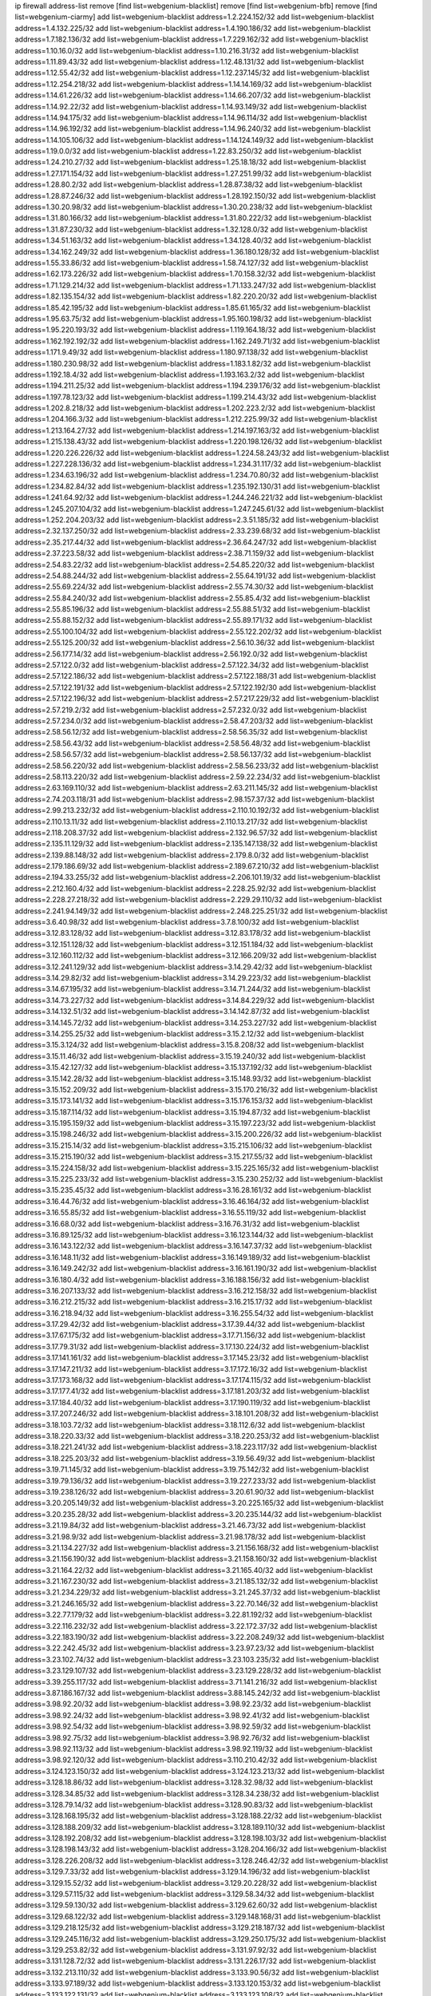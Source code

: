 ip firewall address-list
remove [find list=webgenium-blacklist]
remove [find list=webgenium-bfb]
remove [find list=webgenium-ciarmy]
add list=webgenium-blacklist address=1.2.224.152/32
add list=webgenium-blacklist address=1.4.132.225/32
add list=webgenium-blacklist address=1.4.190.186/32
add list=webgenium-blacklist address=1.7.182.136/32
add list=webgenium-blacklist address=1.7.229.162/32
add list=webgenium-blacklist address=1.10.16.0/32
add list=webgenium-blacklist address=1.10.216.31/32
add list=webgenium-blacklist address=1.11.89.43/32
add list=webgenium-blacklist address=1.12.48.131/32
add list=webgenium-blacklist address=1.12.55.42/32
add list=webgenium-blacklist address=1.12.237.145/32
add list=webgenium-blacklist address=1.12.254.218/32
add list=webgenium-blacklist address=1.14.14.169/32
add list=webgenium-blacklist address=1.14.61.226/32
add list=webgenium-blacklist address=1.14.66.207/32
add list=webgenium-blacklist address=1.14.92.22/32
add list=webgenium-blacklist address=1.14.93.149/32
add list=webgenium-blacklist address=1.14.94.175/32
add list=webgenium-blacklist address=1.14.96.114/32
add list=webgenium-blacklist address=1.14.96.192/32
add list=webgenium-blacklist address=1.14.96.240/32
add list=webgenium-blacklist address=1.14.105.106/32
add list=webgenium-blacklist address=1.14.124.149/32
add list=webgenium-blacklist address=1.19.0.0/32
add list=webgenium-blacklist address=1.22.83.250/32
add list=webgenium-blacklist address=1.24.210.27/32
add list=webgenium-blacklist address=1.25.18.18/32
add list=webgenium-blacklist address=1.27.171.154/32
add list=webgenium-blacklist address=1.27.251.99/32
add list=webgenium-blacklist address=1.28.80.2/32
add list=webgenium-blacklist address=1.28.87.38/32
add list=webgenium-blacklist address=1.28.87.246/32
add list=webgenium-blacklist address=1.28.192.150/32
add list=webgenium-blacklist address=1.30.20.98/32
add list=webgenium-blacklist address=1.30.20.238/32
add list=webgenium-blacklist address=1.31.80.166/32
add list=webgenium-blacklist address=1.31.80.222/32
add list=webgenium-blacklist address=1.31.87.230/32
add list=webgenium-blacklist address=1.32.128.0/32
add list=webgenium-blacklist address=1.34.51.163/32
add list=webgenium-blacklist address=1.34.128.40/32
add list=webgenium-blacklist address=1.34.162.249/32
add list=webgenium-blacklist address=1.36.180.128/32
add list=webgenium-blacklist address=1.55.33.86/32
add list=webgenium-blacklist address=1.58.74.127/32
add list=webgenium-blacklist address=1.62.173.226/32
add list=webgenium-blacklist address=1.70.158.32/32
add list=webgenium-blacklist address=1.71.129.214/32
add list=webgenium-blacklist address=1.71.133.247/32
add list=webgenium-blacklist address=1.82.135.154/32
add list=webgenium-blacklist address=1.82.220.20/32
add list=webgenium-blacklist address=1.85.42.195/32
add list=webgenium-blacklist address=1.85.61.165/32
add list=webgenium-blacklist address=1.95.63.75/32
add list=webgenium-blacklist address=1.95.160.198/32
add list=webgenium-blacklist address=1.95.220.193/32
add list=webgenium-blacklist address=1.119.164.18/32
add list=webgenium-blacklist address=1.162.192.192/32
add list=webgenium-blacklist address=1.162.249.71/32
add list=webgenium-blacklist address=1.171.9.49/32
add list=webgenium-blacklist address=1.180.97.138/32
add list=webgenium-blacklist address=1.180.230.98/32
add list=webgenium-blacklist address=1.183.1.82/32
add list=webgenium-blacklist address=1.192.18.4/32
add list=webgenium-blacklist address=1.193.163.2/32
add list=webgenium-blacklist address=1.194.211.25/32
add list=webgenium-blacklist address=1.194.239.176/32
add list=webgenium-blacklist address=1.197.78.123/32
add list=webgenium-blacklist address=1.199.214.43/32
add list=webgenium-blacklist address=1.202.8.218/32
add list=webgenium-blacklist address=1.202.223.2/32
add list=webgenium-blacklist address=1.204.166.3/32
add list=webgenium-blacklist address=1.212.225.99/32
add list=webgenium-blacklist address=1.213.164.27/32
add list=webgenium-blacklist address=1.214.197.163/32
add list=webgenium-blacklist address=1.215.138.43/32
add list=webgenium-blacklist address=1.220.198.126/32
add list=webgenium-blacklist address=1.220.226.226/32
add list=webgenium-blacklist address=1.224.58.243/32
add list=webgenium-blacklist address=1.227.228.136/32
add list=webgenium-blacklist address=1.234.31.117/32
add list=webgenium-blacklist address=1.234.63.196/32
add list=webgenium-blacklist address=1.234.70.80/32
add list=webgenium-blacklist address=1.234.82.84/32
add list=webgenium-blacklist address=1.235.192.130/31
add list=webgenium-blacklist address=1.241.64.92/32
add list=webgenium-blacklist address=1.244.246.221/32
add list=webgenium-blacklist address=1.245.207.104/32
add list=webgenium-blacklist address=1.247.245.61/32
add list=webgenium-blacklist address=1.252.204.203/32
add list=webgenium-blacklist address=2.3.51.185/32
add list=webgenium-blacklist address=2.32.137.250/32
add list=webgenium-blacklist address=2.33.239.68/32
add list=webgenium-blacklist address=2.35.217.44/32
add list=webgenium-blacklist address=2.36.64.247/32
add list=webgenium-blacklist address=2.37.223.58/32
add list=webgenium-blacklist address=2.38.71.159/32
add list=webgenium-blacklist address=2.54.83.22/32
add list=webgenium-blacklist address=2.54.85.220/32
add list=webgenium-blacklist address=2.54.88.244/32
add list=webgenium-blacklist address=2.55.64.191/32
add list=webgenium-blacklist address=2.55.69.224/32
add list=webgenium-blacklist address=2.55.74.30/32
add list=webgenium-blacklist address=2.55.84.240/32
add list=webgenium-blacklist address=2.55.85.4/32
add list=webgenium-blacklist address=2.55.85.196/32
add list=webgenium-blacklist address=2.55.88.51/32
add list=webgenium-blacklist address=2.55.88.152/32
add list=webgenium-blacklist address=2.55.89.171/32
add list=webgenium-blacklist address=2.55.100.104/32
add list=webgenium-blacklist address=2.55.122.202/32
add list=webgenium-blacklist address=2.55.125.200/32
add list=webgenium-blacklist address=2.56.10.36/32
add list=webgenium-blacklist address=2.56.177.14/32
add list=webgenium-blacklist address=2.56.192.0/32
add list=webgenium-blacklist address=2.57.122.0/32
add list=webgenium-blacklist address=2.57.122.34/32
add list=webgenium-blacklist address=2.57.122.186/32
add list=webgenium-blacklist address=2.57.122.188/31
add list=webgenium-blacklist address=2.57.122.191/32
add list=webgenium-blacklist address=2.57.122.192/30
add list=webgenium-blacklist address=2.57.122.196/32
add list=webgenium-blacklist address=2.57.217.229/32
add list=webgenium-blacklist address=2.57.219.2/32
add list=webgenium-blacklist address=2.57.232.0/32
add list=webgenium-blacklist address=2.57.234.0/32
add list=webgenium-blacklist address=2.58.47.203/32
add list=webgenium-blacklist address=2.58.56.12/32
add list=webgenium-blacklist address=2.58.56.35/32
add list=webgenium-blacklist address=2.58.56.43/32
add list=webgenium-blacklist address=2.58.56.48/32
add list=webgenium-blacklist address=2.58.56.57/32
add list=webgenium-blacklist address=2.58.56.137/32
add list=webgenium-blacklist address=2.58.56.220/32
add list=webgenium-blacklist address=2.58.56.233/32
add list=webgenium-blacklist address=2.58.113.220/32
add list=webgenium-blacklist address=2.59.22.234/32
add list=webgenium-blacklist address=2.63.169.110/32
add list=webgenium-blacklist address=2.63.211.145/32
add list=webgenium-blacklist address=2.74.203.118/31
add list=webgenium-blacklist address=2.98.157.37/32
add list=webgenium-blacklist address=2.99.213.232/32
add list=webgenium-blacklist address=2.110.10.192/32
add list=webgenium-blacklist address=2.110.13.11/32
add list=webgenium-blacklist address=2.110.13.217/32
add list=webgenium-blacklist address=2.118.208.37/32
add list=webgenium-blacklist address=2.132.96.57/32
add list=webgenium-blacklist address=2.135.11.129/32
add list=webgenium-blacklist address=2.135.147.138/32
add list=webgenium-blacklist address=2.139.88.148/32
add list=webgenium-blacklist address=2.179.8.0/32
add list=webgenium-blacklist address=2.179.186.69/32
add list=webgenium-blacklist address=2.189.67.210/32
add list=webgenium-blacklist address=2.194.33.255/32
add list=webgenium-blacklist address=2.206.101.19/32
add list=webgenium-blacklist address=2.212.160.4/32
add list=webgenium-blacklist address=2.228.25.92/32
add list=webgenium-blacklist address=2.228.27.218/32
add list=webgenium-blacklist address=2.229.29.110/32
add list=webgenium-blacklist address=2.241.94.149/32
add list=webgenium-blacklist address=2.248.225.251/32
add list=webgenium-blacklist address=3.6.40.98/32
add list=webgenium-blacklist address=3.7.8.100/32
add list=webgenium-blacklist address=3.12.83.128/32
add list=webgenium-blacklist address=3.12.83.178/32
add list=webgenium-blacklist address=3.12.151.128/32
add list=webgenium-blacklist address=3.12.151.184/32
add list=webgenium-blacklist address=3.12.160.112/32
add list=webgenium-blacklist address=3.12.166.209/32
add list=webgenium-blacklist address=3.12.241.129/32
add list=webgenium-blacklist address=3.14.29.42/32
add list=webgenium-blacklist address=3.14.29.82/32
add list=webgenium-blacklist address=3.14.29.223/32
add list=webgenium-blacklist address=3.14.67.195/32
add list=webgenium-blacklist address=3.14.71.244/32
add list=webgenium-blacklist address=3.14.73.227/32
add list=webgenium-blacklist address=3.14.84.229/32
add list=webgenium-blacklist address=3.14.132.51/32
add list=webgenium-blacklist address=3.14.142.87/32
add list=webgenium-blacklist address=3.14.145.72/32
add list=webgenium-blacklist address=3.14.253.227/32
add list=webgenium-blacklist address=3.14.255.25/32
add list=webgenium-blacklist address=3.15.2.12/32
add list=webgenium-blacklist address=3.15.3.124/32
add list=webgenium-blacklist address=3.15.8.208/32
add list=webgenium-blacklist address=3.15.11.46/32
add list=webgenium-blacklist address=3.15.19.240/32
add list=webgenium-blacklist address=3.15.42.127/32
add list=webgenium-blacklist address=3.15.137.192/32
add list=webgenium-blacklist address=3.15.142.28/32
add list=webgenium-blacklist address=3.15.148.93/32
add list=webgenium-blacklist address=3.15.152.209/32
add list=webgenium-blacklist address=3.15.170.216/32
add list=webgenium-blacklist address=3.15.173.141/32
add list=webgenium-blacklist address=3.15.176.153/32
add list=webgenium-blacklist address=3.15.187.114/32
add list=webgenium-blacklist address=3.15.194.87/32
add list=webgenium-blacklist address=3.15.195.159/32
add list=webgenium-blacklist address=3.15.197.223/32
add list=webgenium-blacklist address=3.15.198.246/32
add list=webgenium-blacklist address=3.15.200.226/32
add list=webgenium-blacklist address=3.15.215.14/32
add list=webgenium-blacklist address=3.15.215.106/32
add list=webgenium-blacklist address=3.15.215.190/32
add list=webgenium-blacklist address=3.15.217.55/32
add list=webgenium-blacklist address=3.15.224.158/32
add list=webgenium-blacklist address=3.15.225.165/32
add list=webgenium-blacklist address=3.15.225.233/32
add list=webgenium-blacklist address=3.15.230.252/32
add list=webgenium-blacklist address=3.15.235.45/32
add list=webgenium-blacklist address=3.16.28.161/32
add list=webgenium-blacklist address=3.16.44.76/32
add list=webgenium-blacklist address=3.16.46.164/32
add list=webgenium-blacklist address=3.16.55.85/32
add list=webgenium-blacklist address=3.16.55.119/32
add list=webgenium-blacklist address=3.16.68.0/32
add list=webgenium-blacklist address=3.16.76.31/32
add list=webgenium-blacklist address=3.16.89.125/32
add list=webgenium-blacklist address=3.16.123.144/32
add list=webgenium-blacklist address=3.16.143.122/32
add list=webgenium-blacklist address=3.16.147.37/32
add list=webgenium-blacklist address=3.16.148.11/32
add list=webgenium-blacklist address=3.16.149.189/32
add list=webgenium-blacklist address=3.16.149.242/32
add list=webgenium-blacklist address=3.16.161.190/32
add list=webgenium-blacklist address=3.16.180.4/32
add list=webgenium-blacklist address=3.16.188.156/32
add list=webgenium-blacklist address=3.16.207.133/32
add list=webgenium-blacklist address=3.16.212.158/32
add list=webgenium-blacklist address=3.16.212.215/32
add list=webgenium-blacklist address=3.16.215.17/32
add list=webgenium-blacklist address=3.16.218.94/32
add list=webgenium-blacklist address=3.16.255.54/32
add list=webgenium-blacklist address=3.17.29.42/32
add list=webgenium-blacklist address=3.17.39.44/32
add list=webgenium-blacklist address=3.17.67.175/32
add list=webgenium-blacklist address=3.17.71.156/32
add list=webgenium-blacklist address=3.17.79.31/32
add list=webgenium-blacklist address=3.17.130.224/32
add list=webgenium-blacklist address=3.17.141.161/32
add list=webgenium-blacklist address=3.17.145.23/32
add list=webgenium-blacklist address=3.17.147.211/32
add list=webgenium-blacklist address=3.17.172.16/32
add list=webgenium-blacklist address=3.17.173.168/32
add list=webgenium-blacklist address=3.17.174.115/32
add list=webgenium-blacklist address=3.17.177.41/32
add list=webgenium-blacklist address=3.17.181.203/32
add list=webgenium-blacklist address=3.17.184.40/32
add list=webgenium-blacklist address=3.17.190.119/32
add list=webgenium-blacklist address=3.17.207.246/32
add list=webgenium-blacklist address=3.18.101.208/32
add list=webgenium-blacklist address=3.18.103.72/32
add list=webgenium-blacklist address=3.18.112.6/32
add list=webgenium-blacklist address=3.18.220.33/32
add list=webgenium-blacklist address=3.18.220.253/32
add list=webgenium-blacklist address=3.18.221.241/32
add list=webgenium-blacklist address=3.18.223.117/32
add list=webgenium-blacklist address=3.18.225.203/32
add list=webgenium-blacklist address=3.19.56.49/32
add list=webgenium-blacklist address=3.19.71.145/32
add list=webgenium-blacklist address=3.19.75.142/32
add list=webgenium-blacklist address=3.19.79.136/32
add list=webgenium-blacklist address=3.19.227.233/32
add list=webgenium-blacklist address=3.19.238.126/32
add list=webgenium-blacklist address=3.20.61.90/32
add list=webgenium-blacklist address=3.20.205.149/32
add list=webgenium-blacklist address=3.20.225.165/32
add list=webgenium-blacklist address=3.20.235.28/32
add list=webgenium-blacklist address=3.20.235.144/32
add list=webgenium-blacklist address=3.21.19.84/32
add list=webgenium-blacklist address=3.21.46.73/32
add list=webgenium-blacklist address=3.21.98.9/32
add list=webgenium-blacklist address=3.21.98.178/32
add list=webgenium-blacklist address=3.21.134.227/32
add list=webgenium-blacklist address=3.21.156.168/32
add list=webgenium-blacklist address=3.21.156.190/32
add list=webgenium-blacklist address=3.21.158.160/32
add list=webgenium-blacklist address=3.21.164.22/32
add list=webgenium-blacklist address=3.21.165.40/32
add list=webgenium-blacklist address=3.21.167.230/32
add list=webgenium-blacklist address=3.21.185.132/32
add list=webgenium-blacklist address=3.21.234.229/32
add list=webgenium-blacklist address=3.21.245.37/32
add list=webgenium-blacklist address=3.21.246.165/32
add list=webgenium-blacklist address=3.22.70.146/32
add list=webgenium-blacklist address=3.22.77.179/32
add list=webgenium-blacklist address=3.22.81.192/32
add list=webgenium-blacklist address=3.22.116.232/32
add list=webgenium-blacklist address=3.22.172.37/32
add list=webgenium-blacklist address=3.22.183.190/32
add list=webgenium-blacklist address=3.22.208.249/32
add list=webgenium-blacklist address=3.22.242.45/32
add list=webgenium-blacklist address=3.23.97.23/32
add list=webgenium-blacklist address=3.23.102.74/32
add list=webgenium-blacklist address=3.23.103.235/32
add list=webgenium-blacklist address=3.23.129.107/32
add list=webgenium-blacklist address=3.23.129.228/32
add list=webgenium-blacklist address=3.39.255.117/32
add list=webgenium-blacklist address=3.71.141.216/32
add list=webgenium-blacklist address=3.87.186.167/32
add list=webgenium-blacklist address=3.88.145.242/32
add list=webgenium-blacklist address=3.98.92.20/32
add list=webgenium-blacklist address=3.98.92.23/32
add list=webgenium-blacklist address=3.98.92.24/32
add list=webgenium-blacklist address=3.98.92.41/32
add list=webgenium-blacklist address=3.98.92.54/32
add list=webgenium-blacklist address=3.98.92.59/32
add list=webgenium-blacklist address=3.98.92.75/32
add list=webgenium-blacklist address=3.98.92.76/32
add list=webgenium-blacklist address=3.98.92.113/32
add list=webgenium-blacklist address=3.98.92.119/32
add list=webgenium-blacklist address=3.98.92.120/32
add list=webgenium-blacklist address=3.110.210.42/32
add list=webgenium-blacklist address=3.124.123.150/32
add list=webgenium-blacklist address=3.124.123.213/32
add list=webgenium-blacklist address=3.128.18.86/32
add list=webgenium-blacklist address=3.128.32.98/32
add list=webgenium-blacklist address=3.128.34.85/32
add list=webgenium-blacklist address=3.128.34.238/32
add list=webgenium-blacklist address=3.128.79.14/32
add list=webgenium-blacklist address=3.128.90.83/32
add list=webgenium-blacklist address=3.128.168.195/32
add list=webgenium-blacklist address=3.128.188.22/32
add list=webgenium-blacklist address=3.128.188.209/32
add list=webgenium-blacklist address=3.128.189.110/32
add list=webgenium-blacklist address=3.128.192.208/32
add list=webgenium-blacklist address=3.128.198.103/32
add list=webgenium-blacklist address=3.128.198.143/32
add list=webgenium-blacklist address=3.128.204.166/32
add list=webgenium-blacklist address=3.128.226.208/32
add list=webgenium-blacklist address=3.128.246.42/32
add list=webgenium-blacklist address=3.129.7.33/32
add list=webgenium-blacklist address=3.129.14.196/32
add list=webgenium-blacklist address=3.129.15.52/32
add list=webgenium-blacklist address=3.129.20.228/32
add list=webgenium-blacklist address=3.129.57.115/32
add list=webgenium-blacklist address=3.129.58.34/32
add list=webgenium-blacklist address=3.129.59.130/32
add list=webgenium-blacklist address=3.129.62.60/32
add list=webgenium-blacklist address=3.129.68.122/32
add list=webgenium-blacklist address=3.129.148.168/31
add list=webgenium-blacklist address=3.129.218.125/32
add list=webgenium-blacklist address=3.129.218.187/32
add list=webgenium-blacklist address=3.129.245.116/32
add list=webgenium-blacklist address=3.129.250.175/32
add list=webgenium-blacklist address=3.129.253.82/32
add list=webgenium-blacklist address=3.131.97.92/32
add list=webgenium-blacklist address=3.131.128.72/32
add list=webgenium-blacklist address=3.131.226.17/32
add list=webgenium-blacklist address=3.132.213.110/32
add list=webgenium-blacklist address=3.133.90.56/32
add list=webgenium-blacklist address=3.133.97.189/32
add list=webgenium-blacklist address=3.133.120.153/32
add list=webgenium-blacklist address=3.133.122.131/32
add list=webgenium-blacklist address=3.133.123.108/32
add list=webgenium-blacklist address=3.133.123.188/32
add list=webgenium-blacklist address=3.133.125.131/32
add list=webgenium-blacklist address=3.133.129.55/32
add list=webgenium-blacklist address=3.133.138.49/32
add list=webgenium-blacklist address=3.133.143.99/32
add list=webgenium-blacklist address=3.133.144.34/32
add list=webgenium-blacklist address=3.133.149.23/32
add list=webgenium-blacklist address=3.133.150.216/32
add list=webgenium-blacklist address=3.133.150.234/32
add list=webgenium-blacklist address=3.133.157.142/32
add list=webgenium-blacklist address=3.133.160.26/32
add list=webgenium-blacklist address=3.133.161.31/32
add list=webgenium-blacklist address=3.134.76.231/32
add list=webgenium-blacklist address=3.134.93.159/32
add list=webgenium-blacklist address=3.134.99.18/32
add list=webgenium-blacklist address=3.134.102.197/32
add list=webgenium-blacklist address=3.134.104.179/32
add list=webgenium-blacklist address=3.134.106.55/32
add list=webgenium-blacklist address=3.134.111.37/32
add list=webgenium-blacklist address=3.134.116.170/32
add list=webgenium-blacklist address=3.134.244.233/32
add list=webgenium-blacklist address=3.134.247.65/32
add list=webgenium-blacklist address=3.134.252.171/32
add list=webgenium-blacklist address=3.135.62.74/32
add list=webgenium-blacklist address=3.135.64.65/32
add list=webgenium-blacklist address=3.135.64.102/32
add list=webgenium-blacklist address=3.135.199.251/32
add list=webgenium-blacklist address=3.135.202.197/32
add list=webgenium-blacklist address=3.135.205.62/32
add list=webgenium-blacklist address=3.135.219.208/32
add list=webgenium-blacklist address=3.135.223.240/32
add list=webgenium-blacklist address=3.135.228.150/32
add list=webgenium-blacklist address=3.135.228.199/32
add list=webgenium-blacklist address=3.135.229.194/32
add list=webgenium-blacklist address=3.135.240.241/32
add list=webgenium-blacklist address=3.135.241.155/32
add list=webgenium-blacklist address=3.136.25.60/32
add list=webgenium-blacklist address=3.136.27.100/32
add list=webgenium-blacklist address=3.136.154.110/32
add list=webgenium-blacklist address=3.136.158.250/32
add list=webgenium-blacklist address=3.136.234.97/32
add list=webgenium-blacklist address=3.137.137.2/32
add list=webgenium-blacklist address=3.137.148.37/32
add list=webgenium-blacklist address=3.137.156.83/32
add list=webgenium-blacklist address=3.137.172.151/32
add list=webgenium-blacklist address=3.137.175.238/32
add list=webgenium-blacklist address=3.137.177.27/32
add list=webgenium-blacklist address=3.137.181.103/32
add list=webgenium-blacklist address=3.137.185.176/32
add list=webgenium-blacklist address=3.137.187.232/32
add list=webgenium-blacklist address=3.137.192.158/32
add list=webgenium-blacklist address=3.137.192.228/32
add list=webgenium-blacklist address=3.137.195.63/32
add list=webgenium-blacklist address=3.137.199.63/32
add list=webgenium-blacklist address=3.137.200.88/32
add list=webgenium-blacklist address=3.137.207.137/32
add list=webgenium-blacklist address=3.137.210.254/32
add list=webgenium-blacklist address=3.138.86.250/32
add list=webgenium-blacklist address=3.138.105.233/32
add list=webgenium-blacklist address=3.138.110.109/32
add list=webgenium-blacklist address=3.138.117.212/32
add list=webgenium-blacklist address=3.138.119.90/32
add list=webgenium-blacklist address=3.138.120.196/32
add list=webgenium-blacklist address=3.138.121.63/32
add list=webgenium-blacklist address=3.138.121.247/32
add list=webgenium-blacklist address=3.138.137.235/32
add list=webgenium-blacklist address=3.138.154.52/32
add list=webgenium-blacklist address=3.138.155.17/32
add list=webgenium-blacklist address=3.138.155.222/32
add list=webgenium-blacklist address=3.138.157.216/32
add list=webgenium-blacklist address=3.138.157.220/31
add list=webgenium-blacklist address=3.138.172.112/32
add list=webgenium-blacklist address=3.138.174.68/32
add list=webgenium-blacklist address=3.138.182.150/32
add list=webgenium-blacklist address=3.138.184.254/32
add list=webgenium-blacklist address=3.138.199.168/32
add list=webgenium-blacklist address=3.138.245.30/32
add list=webgenium-blacklist address=3.138.245.145/32
add list=webgenium-blacklist address=3.139.60.47/32
add list=webgenium-blacklist address=3.139.60.215/32
add list=webgenium-blacklist address=3.139.62.25/32
add list=webgenium-blacklist address=3.139.68.92/32
add list=webgenium-blacklist address=3.139.68.226/32
add list=webgenium-blacklist address=3.139.73.186/32
add list=webgenium-blacklist address=3.139.74.127/32
add list=webgenium-blacklist address=3.139.83.139/32
add list=webgenium-blacklist address=3.139.89.228/32
add list=webgenium-blacklist address=3.139.91.88/32
add list=webgenium-blacklist address=3.139.91.194/32
add list=webgenium-blacklist address=3.139.93.183/32
add list=webgenium-blacklist address=3.139.95.110/32
add list=webgenium-blacklist address=3.139.97.41/32
add list=webgenium-blacklist address=3.139.99.243/32
add list=webgenium-blacklist address=3.139.103.174/32
add list=webgenium-blacklist address=3.139.235.76/32
add list=webgenium-blacklist address=3.139.235.167/32
add list=webgenium-blacklist address=3.139.237.94/32
add list=webgenium-blacklist address=3.139.239.106/32
add list=webgenium-blacklist address=3.140.187.37/32
add list=webgenium-blacklist address=3.140.197.23/32
add list=webgenium-blacklist address=3.140.199.26/32
add list=webgenium-blacklist address=3.140.239.219/32
add list=webgenium-blacklist address=3.140.241.140/32
add list=webgenium-blacklist address=3.141.2.149/32
add list=webgenium-blacklist address=3.141.7.53/32
add list=webgenium-blacklist address=3.141.9.70/32
add list=webgenium-blacklist address=3.141.10.147/32
add list=webgenium-blacklist address=3.141.18.98/32
add list=webgenium-blacklist address=3.141.24.186/32
add list=webgenium-blacklist address=3.141.36.168/32
add list=webgenium-blacklist address=3.141.41.102/32
add list=webgenium-blacklist address=3.141.41.127/32
add list=webgenium-blacklist address=3.141.44.42/32
add list=webgenium-blacklist address=3.141.44.220/32
add list=webgenium-blacklist address=3.141.104.77/32
add list=webgenium-blacklist address=3.141.192.195/32
add list=webgenium-blacklist address=3.141.199.72/32
add list=webgenium-blacklist address=3.141.201.178/32
add list=webgenium-blacklist address=3.141.244.53/32
add list=webgenium-blacklist address=3.142.36.140/32
add list=webgenium-blacklist address=3.142.51.103/32
add list=webgenium-blacklist address=3.142.52.124/32
add list=webgenium-blacklist address=3.142.82.186/32
add list=webgenium-blacklist address=3.142.92.171/32
add list=webgenium-blacklist address=3.142.94.219/32
add list=webgenium-blacklist address=3.142.98.173/32
add list=webgenium-blacklist address=3.142.133.42/32
add list=webgenium-blacklist address=3.142.143.101/32
add list=webgenium-blacklist address=3.142.148.202/32
add list=webgenium-blacklist address=3.142.151.216/32
add list=webgenium-blacklist address=3.142.172.30/32
add list=webgenium-blacklist address=3.142.172.253/32
add list=webgenium-blacklist address=3.142.173.31/32
add list=webgenium-blacklist address=3.142.187.1/32
add list=webgenium-blacklist address=3.142.195.55/32
add list=webgenium-blacklist address=3.142.198.1/32
add list=webgenium-blacklist address=3.142.209.216/32
add list=webgenium-blacklist address=3.142.218.72/32
add list=webgenium-blacklist address=3.142.236.56/32
add list=webgenium-blacklist address=3.142.243.3/32
add list=webgenium-blacklist address=3.142.244.62/32
add list=webgenium-blacklist address=3.142.250.164/32
add list=webgenium-blacklist address=3.143.3.117/32
add list=webgenium-blacklist address=3.143.7.141/32
add list=webgenium-blacklist address=3.143.17.158/32
add list=webgenium-blacklist address=3.143.111.190/32
add list=webgenium-blacklist address=3.143.112.135/32
add list=webgenium-blacklist address=3.143.170.127/32
add list=webgenium-blacklist address=3.143.212.71/32
add list=webgenium-blacklist address=3.143.213.70/32
add list=webgenium-blacklist address=3.143.217.184/32
add list=webgenium-blacklist address=3.143.225.237/32
add list=webgenium-blacklist address=3.143.237.125/32
add list=webgenium-blacklist address=3.143.246.11/32
add list=webgenium-blacklist address=3.144.10.154/32
add list=webgenium-blacklist address=3.144.15.185/32
add list=webgenium-blacklist address=3.144.18.129/32
add list=webgenium-blacklist address=3.144.25.115/32
add list=webgenium-blacklist address=3.144.25.181/32
add list=webgenium-blacklist address=3.144.25.197/32
add list=webgenium-blacklist address=3.144.27.132/32
add list=webgenium-blacklist address=3.144.31.44/32
add list=webgenium-blacklist address=3.144.33.132/32
add list=webgenium-blacklist address=3.144.34.203/32
add list=webgenium-blacklist address=3.144.38.17/32
add list=webgenium-blacklist address=3.144.71.123/32
add list=webgenium-blacklist address=3.144.72.39/32
add list=webgenium-blacklist address=3.144.85.162/32
add list=webgenium-blacklist address=3.144.90.45/32
add list=webgenium-blacklist address=3.144.101.210/32
add list=webgenium-blacklist address=3.144.105.66/32
add list=webgenium-blacklist address=3.144.119.50/32
add list=webgenium-blacklist address=3.144.120.22/32
add list=webgenium-blacklist address=3.144.123.214/32
add list=webgenium-blacklist address=3.144.130.189/32
add list=webgenium-blacklist address=3.144.131.156/32
add list=webgenium-blacklist address=3.144.136.0/32
add list=webgenium-blacklist address=3.144.139.130/32
add list=webgenium-blacklist address=3.144.155.201/32
add list=webgenium-blacklist address=3.144.159.148/32
add list=webgenium-blacklist address=3.144.163.9/32
add list=webgenium-blacklist address=3.144.163.79/32
add list=webgenium-blacklist address=3.144.165.56/32
add list=webgenium-blacklist address=3.144.168.202/32
add list=webgenium-blacklist address=3.144.179.33/32
add list=webgenium-blacklist address=3.144.186.146/32
add list=webgenium-blacklist address=3.144.188.143/32
add list=webgenium-blacklist address=3.144.190.20/32
add list=webgenium-blacklist address=3.144.190.95/32
add list=webgenium-blacklist address=3.144.200.239/32
add list=webgenium-blacklist address=3.144.206.71/32
add list=webgenium-blacklist address=3.144.207.241/32
add list=webgenium-blacklist address=3.144.212.165/32
add list=webgenium-blacklist address=3.144.221.106/32
add list=webgenium-blacklist address=3.144.221.151/32
add list=webgenium-blacklist address=3.144.223.94/32
add list=webgenium-blacklist address=3.144.240.180/32
add list=webgenium-blacklist address=3.144.241.53/32
add list=webgenium-blacklist address=3.144.242.128/32
add list=webgenium-blacklist address=3.144.243.204/32
add list=webgenium-blacklist address=3.145.0.183/32
add list=webgenium-blacklist address=3.145.1.21/32
add list=webgenium-blacklist address=3.145.2.151/32
add list=webgenium-blacklist address=3.145.5.245/32
add list=webgenium-blacklist address=3.145.11.39/32
add list=webgenium-blacklist address=3.145.16.123/32
add list=webgenium-blacklist address=3.145.18.210/32
add list=webgenium-blacklist address=3.145.32.148/32
add list=webgenium-blacklist address=3.145.32.228/32
add list=webgenium-blacklist address=3.145.38.68/32
add list=webgenium-blacklist address=3.145.41.139/32
add list=webgenium-blacklist address=3.145.48.62/32
add list=webgenium-blacklist address=3.145.61.199/32
add list=webgenium-blacklist address=3.145.64.146/32
add list=webgenium-blacklist address=3.145.65.232/32
add list=webgenium-blacklist address=3.145.68.208/32
add list=webgenium-blacklist address=3.145.84.102/32
add list=webgenium-blacklist address=3.145.85.164/32
add list=webgenium-blacklist address=3.145.101.222/32
add list=webgenium-blacklist address=3.145.106.192/32
add list=webgenium-blacklist address=3.145.108.151/32
add list=webgenium-blacklist address=3.145.110.193/32
add list=webgenium-blacklist address=3.145.110.200/32
add list=webgenium-blacklist address=3.145.112.196/32
add list=webgenium-blacklist address=3.145.120.18/32
add list=webgenium-blacklist address=3.145.123.66/32
add list=webgenium-blacklist address=3.145.124.104/32
add list=webgenium-blacklist address=3.145.125.95/32
add list=webgenium-blacklist address=3.145.127.109/32
add list=webgenium-blacklist address=3.145.128.23/32
add list=webgenium-blacklist address=3.145.129.10/32
add list=webgenium-blacklist address=3.145.145.109/32
add list=webgenium-blacklist address=3.145.151.127/32
add list=webgenium-blacklist address=3.145.158.60/32
add list=webgenium-blacklist address=3.145.175.101/32
add list=webgenium-blacklist address=3.145.183.34/32
add list=webgenium-blacklist address=3.145.185.96/32
add list=webgenium-blacklist address=3.145.199.19/32
add list=webgenium-blacklist address=3.145.201.205/32
add list=webgenium-blacklist address=3.146.65.200/32
add list=webgenium-blacklist address=3.146.105.93/32
add list=webgenium-blacklist address=3.146.105.158/32
add list=webgenium-blacklist address=3.146.107.122/32
add list=webgenium-blacklist address=3.146.206.106/32
add list=webgenium-blacklist address=3.146.221.58/32
add list=webgenium-blacklist address=3.146.221.101/32
add list=webgenium-blacklist address=3.146.255.34/32
add list=webgenium-blacklist address=3.146.255.152/32
add list=webgenium-blacklist address=3.147.2.36/32
add list=webgenium-blacklist address=3.147.6.13/32
add list=webgenium-blacklist address=3.147.27.110/32
add list=webgenium-blacklist address=3.147.44.195/32
add list=webgenium-blacklist address=3.147.44.255/32
add list=webgenium-blacklist address=3.147.53.81/32
add list=webgenium-blacklist address=3.147.57.242/32
add list=webgenium-blacklist address=3.147.58.150/32
add list=webgenium-blacklist address=3.147.65.119/32
add list=webgenium-blacklist address=3.147.66.164/32
add list=webgenium-blacklist address=3.147.70.94/32
add list=webgenium-blacklist address=3.147.73.222/32
add list=webgenium-blacklist address=3.147.77.243/32
add list=webgenium-blacklist address=3.147.83.113/32
add list=webgenium-blacklist address=3.147.86.97/32
add list=webgenium-blacklist address=3.147.127.0/32
add list=webgenium-blacklist address=3.148.106.250/32
add list=webgenium-blacklist address=3.148.107.74/32
add list=webgenium-blacklist address=3.148.144.236/32
add list=webgenium-blacklist address=3.148.145.130/32
add list=webgenium-blacklist address=3.149.23.37/32
add list=webgenium-blacklist address=3.149.23.190/32
add list=webgenium-blacklist address=3.149.229.22/32
add list=webgenium-blacklist address=3.149.231.25/32
add list=webgenium-blacklist address=3.149.236.97/32
add list=webgenium-blacklist address=3.149.236.162/32
add list=webgenium-blacklist address=3.149.238.121/32
add list=webgenium-blacklist address=3.149.241.32/32
add list=webgenium-blacklist address=3.149.243.153/32
add list=webgenium-blacklist address=3.149.254.225/32
add list=webgenium-blacklist address=3.209.162.195/32
add list=webgenium-blacklist address=3.212.205.90/32
add list=webgenium-blacklist address=3.235.139.132/32
add list=webgenium-blacklist address=3.238.24.183/32
add list=webgenium-blacklist address=4.4.89.74/32
add list=webgenium-blacklist address=4.35.66.243/32
add list=webgenium-blacklist address=4.178.107.229/32
add list=webgenium-blacklist address=4.213.154.9/32
add list=webgenium-blacklist address=4.217.235.155/32
add list=webgenium-blacklist address=4.221.194.194/32
add list=webgenium-blacklist address=4.236.170.3/32
add list=webgenium-blacklist address=4.240.73.64/32
add list=webgenium-blacklist address=4.240.91.121/32
add list=webgenium-blacklist address=4.240.96.126/32
add list=webgenium-blacklist address=4.240.103.41/32
add list=webgenium-blacklist address=4.240.118.40/32
add list=webgenium-blacklist address=4.242.238.1/32
add list=webgenium-blacklist address=4.246.231.231/32
add list=webgenium-blacklist address=4.246.246.237/32
add list=webgenium-blacklist address=5.2.67.226/32
add list=webgenium-blacklist address=5.2.72.110/32
add list=webgenium-blacklist address=5.2.79.190/32
add list=webgenium-blacklist address=5.2.124.162/32
add list=webgenium-blacklist address=5.10.34.182/32
add list=webgenium-blacklist address=5.11.141.74/32
add list=webgenium-blacklist address=5.11.162.163/32
add list=webgenium-blacklist address=5.11.164.165/32
add list=webgenium-blacklist address=5.11.172.131/32
add list=webgenium-blacklist address=5.11.176.108/32
add list=webgenium-blacklist address=5.11.205.135/32
add list=webgenium-blacklist address=5.11.241.108/32
add list=webgenium-blacklist address=5.18.149.215/32
add list=webgenium-blacklist address=5.23.50.27/32
add list=webgenium-blacklist address=5.23.50.56/32
add list=webgenium-blacklist address=5.23.50.121/32
add list=webgenium-blacklist address=5.23.51.23/32
add list=webgenium-blacklist address=5.23.51.236/32
add list=webgenium-blacklist address=5.26.88.216/32
add list=webgenium-blacklist address=5.26.117.181/32
add list=webgenium-blacklist address=5.26.231.168/32
add list=webgenium-blacklist address=5.29.12.55/32
add list=webgenium-blacklist address=5.29.23.53/32
add list=webgenium-blacklist address=5.30.177.55/32
add list=webgenium-blacklist address=5.30.206.11/32
add list=webgenium-blacklist address=5.30.215.71/32
add list=webgenium-blacklist address=5.31.16.135/32
add list=webgenium-blacklist address=5.32.22.218/32
add list=webgenium-blacklist address=5.32.32.14/32
add list=webgenium-blacklist address=5.32.61.6/32
add list=webgenium-blacklist address=5.32.99.14/32
add list=webgenium-blacklist address=5.32.107.6/32
add list=webgenium-blacklist address=5.32.107.98/32
add list=webgenium-blacklist address=5.34.193.158/32
add list=webgenium-blacklist address=5.35.112.154/32
add list=webgenium-blacklist address=5.36.225.209/32
add list=webgenium-blacklist address=5.42.92.0/32
add list=webgenium-blacklist address=5.44.8.16/32
add list=webgenium-blacklist address=5.45.98.162/32
add list=webgenium-blacklist address=5.45.102.93/32
add list=webgenium-blacklist address=5.45.104.176/32
add list=webgenium-blacklist address=5.53.126.170/32
add list=webgenium-blacklist address=5.55.76.2/32
add list=webgenium-blacklist address=5.56.9.84/32
add list=webgenium-blacklist address=5.58.201.106/32
add list=webgenium-blacklist address=5.59.141.152/32
add list=webgenium-blacklist address=5.59.248.199/32
add list=webgenium-blacklist address=5.61.251.106/32
add list=webgenium-blacklist address=5.62.20.55/32
add list=webgenium-blacklist address=5.62.60.223/32
add list=webgenium-blacklist address=5.62.62.163/32
add list=webgenium-blacklist address=5.69.228.154/32
add list=webgenium-blacklist address=5.75.172.230/32
add list=webgenium-blacklist address=5.77.209.140/32
add list=webgenium-blacklist address=5.77.211.193/32
add list=webgenium-blacklist address=5.77.212.27/32
add list=webgenium-blacklist address=5.77.212.116/32
add list=webgenium-blacklist address=5.77.213.29/32
add list=webgenium-blacklist address=5.77.214.39/32
add list=webgenium-blacklist address=5.77.215.167/32
add list=webgenium-blacklist address=5.78.87.253/32
add list=webgenium-blacklist address=5.78.120.92/32
add list=webgenium-blacklist address=5.79.66.19/32
add list=webgenium-blacklist address=5.90.171.175/32
add list=webgenium-blacklist address=5.101.157.22/32
add list=webgenium-blacklist address=5.104.81.253/32
add list=webgenium-blacklist address=5.104.83.57/32
add list=webgenium-blacklist address=5.104.86.6/32
add list=webgenium-blacklist address=5.105.220.0/32
add list=webgenium-blacklist address=5.109.151.1/32
add list=webgenium-blacklist address=5.126.194.0/32
add list=webgenium-blacklist address=5.128.93.196/32
add list=webgenium-blacklist address=5.133.201.106/32
add list=webgenium-blacklist address=5.134.5.105/32
add list=webgenium-blacklist address=5.134.128.0/32
add list=webgenium-blacklist address=5.135.142.201/32
add list=webgenium-blacklist address=5.138.27.203/32
add list=webgenium-blacklist address=5.140.71.193/32
add list=webgenium-blacklist address=5.140.212.144/32
add list=webgenium-blacklist address=5.141.80.56/32
add list=webgenium-blacklist address=5.141.122.210/32
add list=webgenium-blacklist address=5.144.130.16/32
add list=webgenium-blacklist address=5.156.123.189/32
add list=webgenium-blacklist address=5.157.10.83/32
add list=webgenium-blacklist address=5.158.118.171/32
add list=webgenium-blacklist address=5.160.103.162/32
add list=webgenium-blacklist address=5.160.152.163/32
add list=webgenium-blacklist address=5.160.228.186/32
add list=webgenium-blacklist address=5.161.181.1/32
add list=webgenium-blacklist address=5.163.43.191/32
add list=webgenium-blacklist address=5.164.185.13/32
add list=webgenium-blacklist address=5.164.251.93/32
add list=webgenium-blacklist address=5.166.68.89/32
add list=webgenium-blacklist address=5.167.48.130/32
add list=webgenium-blacklist address=5.167.64.0/21
add list=webgenium-blacklist address=5.175.149.10/32
add list=webgenium-blacklist address=5.181.3.20/32
add list=webgenium-blacklist address=5.181.3.22/32
add list=webgenium-blacklist address=5.181.80.107/32
add list=webgenium-blacklist address=5.181.177.88/32
add list=webgenium-blacklist address=5.181.177.96/32
add list=webgenium-blacklist address=5.181.177.101/32
add list=webgenium-blacklist address=5.181.233.36/32
add list=webgenium-blacklist address=5.182.46.182/32
add list=webgenium-blacklist address=5.182.112.0/32
add list=webgenium-blacklist address=5.183.60.0/32
add list=webgenium-blacklist address=5.183.187.248/32
add list=webgenium-blacklist address=5.185.189.151/32
add list=webgenium-blacklist address=5.185.198.73/32
add list=webgenium-blacklist address=5.185.233.251/32
add list=webgenium-blacklist address=5.187.52.206/32
add list=webgenium-blacklist address=5.188.10.0/32
add list=webgenium-blacklist address=5.188.11.0/32
add list=webgenium-blacklist address=5.188.86.68/32
add list=webgenium-blacklist address=5.188.118.241/32
add list=webgenium-blacklist address=5.188.139.78/32
add list=webgenium-blacklist address=5.188.206.54/32
add list=webgenium-blacklist address=5.188.236.0/32
add list=webgenium-blacklist address=5.189.165.60/32
add list=webgenium-blacklist address=5.189.169.121/32
add list=webgenium-blacklist address=5.189.172.153/32
add list=webgenium-blacklist address=5.195.226.17/32
add list=webgenium-blacklist address=5.196.95.34/32
add list=webgenium-blacklist address=5.196.111.112/32
add list=webgenium-blacklist address=5.202.75.12/32
add list=webgenium-blacklist address=5.228.11.207/32
add list=webgenium-blacklist address=5.228.51.213/32
add list=webgenium-blacklist address=5.228.92.193/32
add list=webgenium-blacklist address=5.228.183.178/32
add list=webgenium-blacklist address=5.253.59.133/32
add list=webgenium-blacklist address=5.254.70.214/32
add list=webgenium-blacklist address=5.255.97.221/32
add list=webgenium-blacklist address=5.255.98.23/32
add list=webgenium-blacklist address=5.255.98.151/32
add list=webgenium-blacklist address=5.255.98.198/32
add list=webgenium-blacklist address=5.255.99.5/32
add list=webgenium-blacklist address=5.255.99.124/32
add list=webgenium-blacklist address=5.255.99.147/32
add list=webgenium-blacklist address=5.255.100.26/32
add list=webgenium-blacklist address=5.255.100.219/32
add list=webgenium-blacklist address=5.255.100.227/32
add list=webgenium-blacklist address=5.255.101.10/32
add list=webgenium-blacklist address=5.255.101.131/32
add list=webgenium-blacklist address=5.255.103.235/32
add list=webgenium-blacklist address=5.255.104.202/32
add list=webgenium-blacklist address=5.255.111.64/32
add list=webgenium-blacklist address=5.255.114.171/32
add list=webgenium-blacklist address=5.255.115.58/32
add list=webgenium-blacklist address=5.255.117.56/32
add list=webgenium-blacklist address=5.255.118.218/32
add list=webgenium-blacklist address=5.255.121.71/32
add list=webgenium-blacklist address=5.255.123.158/32
add list=webgenium-blacklist address=5.255.123.164/32
add list=webgenium-blacklist address=5.255.125.196/32
add list=webgenium-blacklist address=5.255.125.252/32
add list=webgenium-blacklist address=5.255.126.185/32
add list=webgenium-blacklist address=5.255.127.222/32
add list=webgenium-blacklist address=5.255.231.34/32
add list=webgenium-blacklist address=5.255.231.77/32
add list=webgenium-blacklist address=5.255.231.84/32
add list=webgenium-blacklist address=5.255.231.103/32
add list=webgenium-blacklist address=5.255.231.109/32
add list=webgenium-blacklist address=5.255.231.116/32
add list=webgenium-blacklist address=5.255.231.124/32
add list=webgenium-blacklist address=5.255.231.129/32
add list=webgenium-blacklist address=5.255.231.139/32
add list=webgenium-blacklist address=5.255.231.142/32
add list=webgenium-blacklist address=5.255.231.182/31
add list=webgenium-blacklist address=5.255.231.202/32
add list=webgenium-blacklist address=8.12.16.131/32
add list=webgenium-blacklist address=8.20.22.58/32
add list=webgenium-blacklist address=8.40.166.147/32
add list=webgenium-blacklist address=8.129.1.239/32
add list=webgenium-blacklist address=8.130.117.170/32
add list=webgenium-blacklist address=8.130.134.8/32
add list=webgenium-blacklist address=8.134.38.90/32
add list=webgenium-blacklist address=8.134.63.38/32
add list=webgenium-blacklist address=8.134.159.4/32
add list=webgenium-blacklist address=8.134.186.35/32
add list=webgenium-blacklist address=8.134.239.76/32
add list=webgenium-blacklist address=8.137.54.171/32
add list=webgenium-blacklist address=8.138.58.133/32
add list=webgenium-blacklist address=8.138.154.105/32
add list=webgenium-blacklist address=8.138.194.161/32
add list=webgenium-blacklist address=8.139.253.26/32
add list=webgenium-blacklist address=8.140.29.143/32
add list=webgenium-blacklist address=8.140.230.119/32
add list=webgenium-blacklist address=8.152.6.98/32
add list=webgenium-blacklist address=8.152.159.221/32
add list=webgenium-blacklist address=8.208.9.91/32
add list=webgenium-blacklist address=8.208.25.122/32
add list=webgenium-blacklist address=8.208.26.177/32
add list=webgenium-blacklist address=8.209.75.155/32
add list=webgenium-blacklist address=8.209.106.19/32
add list=webgenium-blacklist address=8.209.221.7/32
add list=webgenium-blacklist address=8.210.81.248/32
add list=webgenium-blacklist address=8.210.205.199/32
add list=webgenium-blacklist address=8.210.225.126/32
add list=webgenium-blacklist address=8.211.50.175/32
add list=webgenium-blacklist address=8.211.218.143/32
add list=webgenium-blacklist address=8.213.132.120/32
add list=webgenium-blacklist address=8.213.136.99/32
add list=webgenium-blacklist address=8.213.197.49/32
add list=webgenium-blacklist address=8.215.3.241/32
add list=webgenium-blacklist address=8.215.37.159/32
add list=webgenium-blacklist address=8.215.89.20/32
add list=webgenium-blacklist address=8.216.65.147/32
add list=webgenium-blacklist address=8.217.40.137/32
add list=webgenium-blacklist address=8.217.89.137/32
add list=webgenium-blacklist address=8.217.121.5/32
add list=webgenium-blacklist address=8.217.145.55/32
add list=webgenium-blacklist address=8.217.236.189/32
add list=webgenium-blacklist address=8.218.95.160/32
add list=webgenium-blacklist address=8.218.169.20/32
add list=webgenium-blacklist address=8.219.40.251/32
add list=webgenium-blacklist address=8.219.72.29/32
add list=webgenium-blacklist address=8.219.95.242/32
add list=webgenium-blacklist address=8.219.151.206/32
add list=webgenium-blacklist address=8.219.185.225/32
add list=webgenium-blacklist address=8.219.208.212/32
add list=webgenium-blacklist address=8.219.222.66/32
add list=webgenium-blacklist address=8.219.235.166/32
add list=webgenium-blacklist address=8.219.252.45/32
add list=webgenium-blacklist address=8.221.121.139/32
add list=webgenium-blacklist address=8.221.136.6/32
add list=webgenium-blacklist address=8.221.139.48/32
add list=webgenium-blacklist address=8.222.128.242/32
add list=webgenium-blacklist address=8.222.140.84/32
add list=webgenium-blacklist address=8.222.148.190/32
add list=webgenium-blacklist address=8.222.156.126/32
add list=webgenium-blacklist address=8.222.181.172/32
add list=webgenium-blacklist address=8.222.183.247/32
add list=webgenium-blacklist address=8.222.186.193/32
add list=webgenium-blacklist address=8.222.197.4/32
add list=webgenium-blacklist address=8.222.197.158/32
add list=webgenium-blacklist address=8.243.166.66/32
add list=webgenium-blacklist address=9.163.105.204/32
add list=webgenium-blacklist address=12.44.246.82/32
add list=webgenium-blacklist address=12.156.67.18/32
add list=webgenium-blacklist address=12.189.234.28/32
add list=webgenium-blacklist address=12.202.15.69/32
add list=webgenium-blacklist address=12.222.223.99/32
add list=webgenium-blacklist address=13.37.111.121/32
add list=webgenium-blacklist address=13.49.141.132/32
add list=webgenium-blacklist address=13.58.23.50/32
add list=webgenium-blacklist address=13.58.26.137/32
add list=webgenium-blacklist address=13.58.26.189/32
add list=webgenium-blacklist address=13.58.35.140/32
add list=webgenium-blacklist address=13.58.47.12/32
add list=webgenium-blacklist address=13.58.49.244/32
add list=webgenium-blacklist address=13.58.92.157/32
add list=webgenium-blacklist address=13.58.103.117/32
add list=webgenium-blacklist address=13.58.122.145/32
add list=webgenium-blacklist address=13.58.136.149/32
add list=webgenium-blacklist address=13.58.152.64/32
add list=webgenium-blacklist address=13.58.154.23/32
add list=webgenium-blacklist address=13.58.157.194/32
add list=webgenium-blacklist address=13.58.163.45/32
add list=webgenium-blacklist address=13.58.175.222/32
add list=webgenium-blacklist address=13.58.185.196/32
add list=webgenium-blacklist address=13.58.191.56/32
add list=webgenium-blacklist address=13.58.213.43/32
add list=webgenium-blacklist address=13.58.235.230/32
add list=webgenium-blacklist address=13.58.236.154/32
add list=webgenium-blacklist address=13.58.238.154/32
add list=webgenium-blacklist address=13.59.14.45/32
add list=webgenium-blacklist address=13.59.17.200/32
add list=webgenium-blacklist address=13.59.34.214/32
add list=webgenium-blacklist address=13.59.98.131/32
add list=webgenium-blacklist address=13.59.98.159/32
add list=webgenium-blacklist address=13.59.146.241/32
add list=webgenium-blacklist address=13.59.148.233/32
add list=webgenium-blacklist address=13.59.149.76/32
add list=webgenium-blacklist address=13.59.149.149/32
add list=webgenium-blacklist address=13.59.154.120/32
add list=webgenium-blacklist address=13.59.173.74/32
add list=webgenium-blacklist address=13.59.176.183/32
add list=webgenium-blacklist address=13.59.182.74/32
add list=webgenium-blacklist address=13.59.198.164/32
add list=webgenium-blacklist address=13.59.214.228/32
add list=webgenium-blacklist address=13.59.230.165/32
add list=webgenium-blacklist address=13.59.232.172/32
add list=webgenium-blacklist address=13.59.238.88/32
add list=webgenium-blacklist address=13.59.252.178/32
add list=webgenium-blacklist address=13.69.217.124/32
add list=webgenium-blacklist address=13.70.39.68/32
add list=webgenium-blacklist address=13.70.66.153/32
add list=webgenium-blacklist address=13.74.191.237/32
add list=webgenium-blacklist address=13.74.252.68/32
add list=webgenium-blacklist address=13.75.118.209/32
add list=webgenium-blacklist address=13.84.55.12/32
add list=webgenium-blacklist address=13.84.156.6/32
add list=webgenium-blacklist address=13.94.118.162/32
add list=webgenium-blacklist address=13.113.209.175/32
add list=webgenium-blacklist address=13.127.100.179/32
add list=webgenium-blacklist address=13.201.59.112/32
add list=webgenium-blacklist address=13.212.95.43/32
add list=webgenium-blacklist address=13.212.220.126/32
add list=webgenium-blacklist address=13.212.239.181/32
add list=webgenium-blacklist address=13.215.214.254/32
add list=webgenium-blacklist address=13.232.12.4/32
add list=webgenium-blacklist address=13.232.166.125/32
add list=webgenium-blacklist address=13.233.34.85/32
add list=webgenium-blacklist address=13.233.76.125/32
add list=webgenium-blacklist address=13.245.23.78/32
add list=webgenium-blacklist address=14.6.16.137/32
add list=webgenium-blacklist address=14.6.185.28/32
add list=webgenium-blacklist address=14.14.160.190/32
add list=webgenium-blacklist address=14.17.126.136/32
add list=webgenium-blacklist address=14.18.41.55/32
add list=webgenium-blacklist address=14.18.41.74/32
add list=webgenium-blacklist address=14.18.77.99/32
add list=webgenium-blacklist address=14.18.80.54/32
add list=webgenium-blacklist address=14.18.90.195/32
add list=webgenium-blacklist address=14.18.106.132/32
add list=webgenium-blacklist address=14.18.110.73/32
add list=webgenium-blacklist address=14.18.113.233/32
add list=webgenium-blacklist address=14.18.119.55/32
add list=webgenium-blacklist address=14.19.89.103/32
add list=webgenium-blacklist address=14.21.36.111/32
add list=webgenium-blacklist address=14.21.36.113/32
add list=webgenium-blacklist address=14.22.89.30/32
add list=webgenium-blacklist address=14.23.77.27/32
add list=webgenium-blacklist address=14.29.64.91/32
add list=webgenium-blacklist address=14.29.99.183/32
add list=webgenium-blacklist address=14.29.129.250/32
add list=webgenium-blacklist address=14.29.185.190/32
add list=webgenium-blacklist address=14.29.198.130/32
add list=webgenium-blacklist address=14.29.200.186/32
add list=webgenium-blacklist address=14.29.200.228/32
add list=webgenium-blacklist address=14.29.207.189/32
add list=webgenium-blacklist address=14.29.214.161/32
add list=webgenium-blacklist address=14.29.222.219/32
add list=webgenium-blacklist address=14.29.227.102/32
add list=webgenium-blacklist address=14.29.238.151/32
add list=webgenium-blacklist address=14.29.239.78/32
add list=webgenium-blacklist address=14.29.240.154/32
add list=webgenium-blacklist address=14.33.96.3/32
add list=webgenium-blacklist address=14.34.91.145/32
add list=webgenium-blacklist address=14.34.157.138/32
add list=webgenium-blacklist address=14.35.218.58/32
add list=webgenium-blacklist address=14.37.79.247/32
add list=webgenium-blacklist address=14.37.206.76/32
add list=webgenium-blacklist address=14.38.13.57/32
add list=webgenium-blacklist address=14.39.41.171/32
add list=webgenium-blacklist address=14.43.137.90/32
add list=webgenium-blacklist address=14.45.214.230/32
add list=webgenium-blacklist address=14.45.217.249/32
add list=webgenium-blacklist address=14.46.30.239/32
add list=webgenium-blacklist address=14.46.114.239/32
add list=webgenium-blacklist address=14.47.3.217/32
add list=webgenium-blacklist address=14.48.227.118/32
add list=webgenium-blacklist address=14.48.251.107/32
add list=webgenium-blacklist address=14.49.137.4/32
add list=webgenium-blacklist address=14.49.143.199/32
add list=webgenium-blacklist address=14.49.156.137/32
add list=webgenium-blacklist address=14.49.163.100/32
add list=webgenium-blacklist address=14.49.180.201/32
add list=webgenium-blacklist address=14.49.197.105/32
add list=webgenium-blacklist address=14.49.199.34/32
add list=webgenium-blacklist address=14.49.204.170/32
add list=webgenium-blacklist address=14.49.240.150/32
add list=webgenium-blacklist address=14.51.150.195/32
add list=webgenium-blacklist address=14.53.62.134/32
add list=webgenium-blacklist address=14.53.126.112/32
add list=webgenium-blacklist address=14.54.22.11/32
add list=webgenium-blacklist address=14.55.244.37/32
add list=webgenium-blacklist address=14.56.244.48/32
add list=webgenium-blacklist address=14.63.41.162/32
add list=webgenium-blacklist address=14.63.160.31/32
add list=webgenium-blacklist address=14.63.165.16/32
add list=webgenium-blacklist address=14.63.196.175/32
add list=webgenium-blacklist address=14.63.214.141/32
add list=webgenium-blacklist address=14.63.217.28/32
add list=webgenium-blacklist address=14.63.221.137/32
add list=webgenium-blacklist address=14.98.28.43/32
add list=webgenium-blacklist address=14.99.61.202/32
add list=webgenium-blacklist address=14.99.61.248/32
add list=webgenium-blacklist address=14.103.9.211/32
add list=webgenium-blacklist address=14.103.18.217/32
add list=webgenium-blacklist address=14.103.20.11/32
add list=webgenium-blacklist address=14.103.21.179/32
add list=webgenium-blacklist address=14.103.27.46/32
add list=webgenium-blacklist address=14.103.31.218/32
add list=webgenium-blacklist address=14.103.37.34/32
add list=webgenium-blacklist address=14.103.37.100/32
add list=webgenium-blacklist address=14.103.41.249/32
add list=webgenium-blacklist address=14.103.46.177/32
add list=webgenium-blacklist address=14.103.50.32/32
add list=webgenium-blacklist address=14.103.50.119/32
add list=webgenium-blacklist address=14.103.54.150/32
add list=webgenium-blacklist address=14.103.55.226/32
add list=webgenium-blacklist address=14.103.63.16/32
add list=webgenium-blacklist address=14.103.64.39/32
add list=webgenium-blacklist address=14.103.64.177/32
add list=webgenium-blacklist address=14.103.70.121/32
add list=webgenium-blacklist address=14.103.71.220/32
add list=webgenium-blacklist address=14.103.75.9/32
add list=webgenium-blacklist address=14.103.79.11/32
add list=webgenium-blacklist address=14.103.80.24/32
add list=webgenium-blacklist address=14.103.81.109/32
add list=webgenium-blacklist address=14.103.82.39/32
add list=webgenium-blacklist address=14.103.85.199/32
add list=webgenium-blacklist address=14.103.86.48/32
add list=webgenium-blacklist address=14.103.90.3/32
add list=webgenium-blacklist address=14.103.91.55/32
add list=webgenium-blacklist address=14.103.92.40/32
add list=webgenium-blacklist address=14.103.93.44/32
add list=webgenium-blacklist address=14.103.95.164/32
add list=webgenium-blacklist address=14.103.104.36/32
add list=webgenium-blacklist address=14.103.105.27/32
add list=webgenium-blacklist address=14.103.105.45/32
add list=webgenium-blacklist address=14.103.105.48/32
add list=webgenium-blacklist address=14.103.105.254/32
add list=webgenium-blacklist address=14.103.107.21/32
add list=webgenium-blacklist address=14.103.107.37/32
add list=webgenium-blacklist address=14.103.107.42/32
add list=webgenium-blacklist address=14.103.107.93/32
add list=webgenium-blacklist address=14.103.107.214/32
add list=webgenium-blacklist address=14.103.107.228/32
add list=webgenium-blacklist address=14.103.107.233/32
add list=webgenium-blacklist address=14.103.107.252/32
add list=webgenium-blacklist address=14.103.108.102/32
add list=webgenium-blacklist address=14.103.108.225/32
add list=webgenium-blacklist address=14.103.109.71/32
add list=webgenium-blacklist address=14.103.110.123/32
add list=webgenium-blacklist address=14.103.111.109/32
add list=webgenium-blacklist address=14.103.111.110/32
add list=webgenium-blacklist address=14.103.111.127/32
add list=webgenium-blacklist address=14.103.111.131/32
add list=webgenium-blacklist address=14.103.111.135/32
add list=webgenium-blacklist address=14.103.111.162/32
add list=webgenium-blacklist address=14.103.112.1/32
add list=webgenium-blacklist address=14.103.112.14/32
add list=webgenium-blacklist address=14.103.112.35/32
add list=webgenium-blacklist address=14.103.112.42/32
add list=webgenium-blacklist address=14.103.112.48/32
add list=webgenium-blacklist address=14.103.112.56/32
add list=webgenium-blacklist address=14.103.112.100/32
add list=webgenium-blacklist address=14.103.112.103/32
add list=webgenium-blacklist address=14.103.112.104/30
add list=webgenium-blacklist address=14.103.112.109/32
add list=webgenium-blacklist address=14.103.112.110/32
add list=webgenium-blacklist address=14.103.112.112/32
add list=webgenium-blacklist address=14.103.112.114/32
add list=webgenium-blacklist address=14.103.112.116/32
add list=webgenium-blacklist address=14.103.112.122/32
add list=webgenium-blacklist address=14.103.112.137/32
add list=webgenium-blacklist address=14.103.112.141/32
add list=webgenium-blacklist address=14.103.112.179/32
add list=webgenium-blacklist address=14.103.112.233/32
add list=webgenium-blacklist address=14.103.113.53/32
add list=webgenium-blacklist address=14.103.113.212/31
add list=webgenium-blacklist address=14.103.113.235/32
add list=webgenium-blacklist address=14.103.114.20/32
add list=webgenium-blacklist address=14.103.114.22/32
add list=webgenium-blacklist address=14.103.114.63/32
add list=webgenium-blacklist address=14.103.114.89/32
add list=webgenium-blacklist address=14.103.114.90/32
add list=webgenium-blacklist address=14.103.114.92/32
add list=webgenium-blacklist address=14.103.114.137/32
add list=webgenium-blacklist address=14.103.114.194/31
add list=webgenium-blacklist address=14.103.114.197/32
add list=webgenium-blacklist address=14.103.114.198/31
add list=webgenium-blacklist address=14.103.114.205/32
add list=webgenium-blacklist address=14.103.114.218/32
add list=webgenium-blacklist address=14.103.114.227/32
add list=webgenium-blacklist address=14.103.114.231/32
add list=webgenium-blacklist address=14.103.115.3/32
add list=webgenium-blacklist address=14.103.115.5/32
add list=webgenium-blacklist address=14.103.115.14/32
add list=webgenium-blacklist address=14.103.115.23/32
add list=webgenium-blacklist address=14.103.115.54/32
add list=webgenium-blacklist address=14.103.115.85/32
add list=webgenium-blacklist address=14.103.115.90/32
add list=webgenium-blacklist address=14.103.115.99/32
add list=webgenium-blacklist address=14.103.115.106/32
add list=webgenium-blacklist address=14.103.115.115/32
add list=webgenium-blacklist address=14.103.115.117/32
add list=webgenium-blacklist address=14.103.115.123/32
add list=webgenium-blacklist address=14.103.115.124/32
add list=webgenium-blacklist address=14.103.115.137/32
add list=webgenium-blacklist address=14.103.115.142/31
add list=webgenium-blacklist address=14.103.115.156/32
add list=webgenium-blacklist address=14.103.115.159/32
add list=webgenium-blacklist address=14.103.115.172/32
add list=webgenium-blacklist address=14.103.115.207/32
add list=webgenium-blacklist address=14.103.115.208/32
add list=webgenium-blacklist address=14.103.115.210/32
add list=webgenium-blacklist address=14.103.115.212/31
add list=webgenium-blacklist address=14.103.115.216/32
add list=webgenium-blacklist address=14.103.115.225/32
add list=webgenium-blacklist address=14.103.115.227/32
add list=webgenium-blacklist address=14.103.115.233/32
add list=webgenium-blacklist address=14.103.115.234/32
add list=webgenium-blacklist address=14.103.115.250/32
add list=webgenium-blacklist address=14.103.116.0/32
add list=webgenium-blacklist address=14.103.116.51/32
add list=webgenium-blacklist address=14.103.116.87/32
add list=webgenium-blacklist address=14.103.116.98/32
add list=webgenium-blacklist address=14.103.116.136/32
add list=webgenium-blacklist address=14.103.116.173/32
add list=webgenium-blacklist address=14.103.116.192/32
add list=webgenium-blacklist address=14.103.117.30/32
add list=webgenium-blacklist address=14.103.117.56/32
add list=webgenium-blacklist address=14.103.117.59/32
add list=webgenium-blacklist address=14.103.117.64/32
add list=webgenium-blacklist address=14.103.117.73/32
add list=webgenium-blacklist address=14.103.117.75/32
add list=webgenium-blacklist address=14.103.117.81/32
add list=webgenium-blacklist address=14.103.117.85/32
add list=webgenium-blacklist address=14.103.117.86/32
add list=webgenium-blacklist address=14.103.117.88/31
add list=webgenium-blacklist address=14.103.117.91/32
add list=webgenium-blacklist address=14.103.117.98/32
add list=webgenium-blacklist address=14.103.117.116/32
add list=webgenium-blacklist address=14.103.117.141/32
add list=webgenium-blacklist address=14.103.117.142/31
add list=webgenium-blacklist address=14.103.117.173/32
add list=webgenium-blacklist address=14.103.118.23/32
add list=webgenium-blacklist address=14.103.118.25/32
add list=webgenium-blacklist address=14.103.118.73/32
add list=webgenium-blacklist address=14.103.118.74/32
add list=webgenium-blacklist address=14.103.118.76/32
add list=webgenium-blacklist address=14.103.118.79/32
add list=webgenium-blacklist address=14.103.118.107/32
add list=webgenium-blacklist address=14.103.118.113/32
add list=webgenium-blacklist address=14.103.118.114/32
add list=webgenium-blacklist address=14.103.118.121/32
add list=webgenium-blacklist address=14.103.118.136/32
add list=webgenium-blacklist address=14.103.118.145/32
add list=webgenium-blacklist address=14.103.118.146/32
add list=webgenium-blacklist address=14.103.118.153/32
add list=webgenium-blacklist address=14.103.118.166/31
add list=webgenium-blacklist address=14.103.118.177/32
add list=webgenium-blacklist address=14.103.118.181/32
add list=webgenium-blacklist address=14.103.118.190/32
add list=webgenium-blacklist address=14.103.118.194/32
add list=webgenium-blacklist address=14.103.118.197/32
add list=webgenium-blacklist address=14.103.118.200/32
add list=webgenium-blacklist address=14.103.118.212/32
add list=webgenium-blacklist address=14.103.118.226/32
add list=webgenium-blacklist address=14.103.119.118/32
add list=webgenium-blacklist address=14.103.119.154/32
add list=webgenium-blacklist address=14.103.120.75/32
add list=webgenium-blacklist address=14.103.120.124/32
add list=webgenium-blacklist address=14.103.120.129/32
add list=webgenium-blacklist address=14.103.120.130/32
add list=webgenium-blacklist address=14.103.120.138/32
add list=webgenium-blacklist address=14.103.120.147/32
add list=webgenium-blacklist address=14.103.120.152/32
add list=webgenium-blacklist address=14.103.121.146/32
add list=webgenium-blacklist address=14.103.122.89/32
add list=webgenium-blacklist address=14.103.122.90/32
add list=webgenium-blacklist address=14.103.122.180/32
add list=webgenium-blacklist address=14.103.122.182/32
add list=webgenium-blacklist address=14.103.123.6/32
add list=webgenium-blacklist address=14.103.123.8/32
add list=webgenium-blacklist address=14.103.123.19/32
add list=webgenium-blacklist address=14.103.123.50/32
add list=webgenium-blacklist address=14.103.123.65/32
add list=webgenium-blacklist address=14.103.123.75/32
add list=webgenium-blacklist address=14.103.123.80/32
add list=webgenium-blacklist address=14.103.123.87/32
add list=webgenium-blacklist address=14.103.123.167/32
add list=webgenium-blacklist address=14.103.123.206/32
add list=webgenium-blacklist address=14.103.123.232/32
add list=webgenium-blacklist address=14.103.124.188/32
add list=webgenium-blacklist address=14.103.126.104/32
add list=webgenium-blacklist address=14.103.127.2/32
add list=webgenium-blacklist address=14.103.127.7/32
add list=webgenium-blacklist address=14.103.127.23/32
add list=webgenium-blacklist address=14.103.127.45/32
add list=webgenium-blacklist address=14.103.127.66/32
add list=webgenium-blacklist address=14.103.127.80/32
add list=webgenium-blacklist address=14.103.127.83/32
add list=webgenium-blacklist address=14.103.127.84/32
add list=webgenium-blacklist address=14.103.127.97/32
add list=webgenium-blacklist address=14.103.127.198/31
add list=webgenium-blacklist address=14.103.127.230/32
add list=webgenium-blacklist address=14.103.127.233/32
add list=webgenium-blacklist address=14.103.127.240/32
add list=webgenium-blacklist address=14.103.132.5/32
add list=webgenium-blacklist address=14.103.132.7/32
add list=webgenium-blacklist address=14.103.132.8/32
add list=webgenium-blacklist address=14.103.132.205/32
add list=webgenium-blacklist address=14.103.132.207/32
add list=webgenium-blacklist address=14.103.133.101/32
add list=webgenium-blacklist address=14.103.133.102/32
add list=webgenium-blacklist address=14.103.137.8/32
add list=webgenium-blacklist address=14.103.139.8/32
add list=webgenium-blacklist address=14.103.139.78/32
add list=webgenium-blacklist address=14.103.139.80/32
add list=webgenium-blacklist address=14.103.139.82/32
add list=webgenium-blacklist address=14.103.139.85/32
add list=webgenium-blacklist address=14.103.140.39/32
add list=webgenium-blacklist address=14.103.161.172/32
add list=webgenium-blacklist address=14.103.161.185/32
add list=webgenium-blacklist address=14.103.161.186/32
add list=webgenium-blacklist address=14.103.161.188/31
add list=webgenium-blacklist address=14.103.170.16/32
add list=webgenium-blacklist address=14.103.170.134/32
add list=webgenium-blacklist address=14.103.170.139/32
add list=webgenium-blacklist address=14.103.170.141/32
add list=webgenium-blacklist address=14.103.170.142/31
add list=webgenium-blacklist address=14.103.170.144/32
add list=webgenium-blacklist address=14.103.170.148/32
add list=webgenium-blacklist address=14.103.170.152/32
add list=webgenium-blacklist address=14.103.170.154/32
add list=webgenium-blacklist address=14.103.170.157/32
add list=webgenium-blacklist address=14.103.170.159/32
add list=webgenium-blacklist address=14.103.170.160/30
add list=webgenium-blacklist address=14.103.170.167/32
add list=webgenium-blacklist address=14.103.170.168/32
add list=webgenium-blacklist address=14.103.170.171/32
add list=webgenium-blacklist address=14.103.170.175/32
add list=webgenium-blacklist address=14.103.170.176/31
add list=webgenium-blacklist address=14.103.170.178/32
add list=webgenium-blacklist address=14.103.170.236/32
add list=webgenium-blacklist address=14.103.172.199/32
add list=webgenium-blacklist address=14.103.204.23/32
add list=webgenium-blacklist address=14.103.234.168/32
add list=webgenium-blacklist address=14.103.241.28/32
add list=webgenium-blacklist address=14.103.250.199/32
add list=webgenium-blacklist address=14.107.174.33/32
add list=webgenium-blacklist address=14.116.154.77/32
add list=webgenium-blacklist address=14.116.189.74/32
add list=webgenium-blacklist address=14.116.197.166/32
add list=webgenium-blacklist address=14.116.200.5/32
add list=webgenium-blacklist address=14.116.211.167/32
add list=webgenium-blacklist address=14.116.217.124/32
add list=webgenium-blacklist address=14.116.250.8/32
add list=webgenium-blacklist address=14.116.251.29/32
add list=webgenium-blacklist address=14.117.209.70/32
add list=webgenium-blacklist address=14.123.253.113/32
add list=webgenium-blacklist address=14.128.32.0/32
add list=webgenium-blacklist address=14.128.48.0/32
add list=webgenium-blacklist address=14.128.49.22/32
add list=webgenium-blacklist address=14.128.49.87/32
add list=webgenium-blacklist address=14.134.3.234/32
add list=webgenium-blacklist address=14.134.59.45/32
add list=webgenium-blacklist address=14.139.107.146/32
add list=webgenium-blacklist address=14.139.208.136/32
add list=webgenium-blacklist address=14.152.66.29/32
add list=webgenium-blacklist address=14.152.94.0/32
add list=webgenium-blacklist address=14.154.44.83/32
add list=webgenium-blacklist address=14.160.23.45/32
add list=webgenium-blacklist address=14.162.71.177/32
add list=webgenium-blacklist address=14.162.164.1/32
add list=webgenium-blacklist address=14.167.85.172/32
add list=webgenium-blacklist address=14.170.154.13/32
add list=webgenium-blacklist address=14.174.3.58/32
add list=webgenium-blacklist address=14.174.223.35/32
add list=webgenium-blacklist address=14.176.232.200/32
add list=webgenium-blacklist address=14.177.226.175/32
add list=webgenium-blacklist address=14.180.86.54/32
add list=webgenium-blacklist address=14.182.39.206/32
add list=webgenium-blacklist address=14.183.54.144/32
add list=webgenium-blacklist address=14.185.164.222/32
add list=webgenium-blacklist address=14.185.214.221/32
add list=webgenium-blacklist address=14.186.219.222/32
add list=webgenium-blacklist address=14.191.15.242/32
add list=webgenium-blacklist address=14.191.68.98/32
add list=webgenium-blacklist address=14.191.73.172/32
add list=webgenium-blacklist address=14.191.137.87/32
add list=webgenium-blacklist address=14.191.247.124/32
add list=webgenium-blacklist address=14.192.194.66/32
add list=webgenium-blacklist address=14.194.71.195/32
add list=webgenium-blacklist address=14.194.128.158/32
add list=webgenium-blacklist address=14.194.219.194/32
add list=webgenium-blacklist address=14.195.83.210/32
add list=webgenium-blacklist address=14.215.51.70/32
add list=webgenium-blacklist address=14.224.141.133/32
add list=webgenium-blacklist address=14.224.141.217/32
add list=webgenium-blacklist address=14.225.2.66/32
add list=webgenium-blacklist address=14.225.2.106/32
add list=webgenium-blacklist address=14.225.2.122/31
add list=webgenium-blacklist address=14.225.2.124/31
add list=webgenium-blacklist address=14.225.2.126/32
add list=webgenium-blacklist address=14.225.3.79/32
add list=webgenium-blacklist address=14.225.7.211/32
add list=webgenium-blacklist address=14.225.19.18/32
add list=webgenium-blacklist address=14.225.74.30/32
add list=webgenium-blacklist address=14.225.192.53/32
add list=webgenium-blacklist address=14.225.192.175/32
add list=webgenium-blacklist address=14.225.202.217/32
add list=webgenium-blacklist address=14.225.204.199/32
add list=webgenium-blacklist address=14.225.206.98/32
add list=webgenium-blacklist address=14.225.216.240/32
add list=webgenium-blacklist address=14.225.253.196/32
add list=webgenium-blacklist address=14.226.64.71/32
add list=webgenium-blacklist address=14.226.218.224/32
add list=webgenium-blacklist address=14.227.115.33/32
add list=webgenium-blacklist address=14.232.93.27/32
add list=webgenium-blacklist address=14.232.152.198/32
add list=webgenium-blacklist address=14.232.233.62/32
add list=webgenium-blacklist address=14.233.48.247/32
add list=webgenium-blacklist address=14.237.149.18/32
add list=webgenium-blacklist address=14.238.14.109/32
add list=webgenium-blacklist address=14.238.137.2/32
add list=webgenium-blacklist address=14.239.168.223/32
add list=webgenium-blacklist address=14.241.120.241/32
add list=webgenium-blacklist address=14.241.229.103/32
add list=webgenium-blacklist address=14.243.18.197/32
add list=webgenium-blacklist address=14.244.154.105/32
add list=webgenium-blacklist address=14.246.5.32/32
add list=webgenium-blacklist address=14.248.94.219/32
add list=webgenium-blacklist address=14.254.169.139/32
add list=webgenium-blacklist address=15.188.8.249/32
add list=webgenium-blacklist address=15.204.22.133/32
add list=webgenium-blacklist address=15.204.208.192/32
add list=webgenium-blacklist address=15.204.239.156/32
add list=webgenium-blacklist address=15.206.72.174/32
add list=webgenium-blacklist address=15.235.2.68/32
add list=webgenium-blacklist address=15.235.143.116/32
add list=webgenium-blacklist address=15.235.167.214/32
add list=webgenium-blacklist address=15.235.212.186/32
add list=webgenium-blacklist address=15.237.61.14/32
add list=webgenium-blacklist address=16.171.230.199/32
add list=webgenium-blacklist address=17.22.237.82/32
add list=webgenium-blacklist address=17.22.237.91/32
add list=webgenium-blacklist address=17.22.237.118/32
add list=webgenium-blacklist address=17.22.245.55/32
add list=webgenium-blacklist address=17.22.245.66/32
add list=webgenium-blacklist address=17.22.245.121/32
add list=webgenium-blacklist address=17.22.245.191/32
add list=webgenium-blacklist address=17.22.245.224/32
add list=webgenium-blacklist address=17.22.253.6/32
add list=webgenium-blacklist address=17.22.253.119/32
add list=webgenium-blacklist address=17.22.253.178/32
add list=webgenium-blacklist address=17.22.253.188/32
add list=webgenium-blacklist address=17.22.253.192/32
add list=webgenium-blacklist address=17.22.253.194/32
add list=webgenium-blacklist address=17.241.75.24/32
add list=webgenium-blacklist address=17.241.75.29/32
add list=webgenium-blacklist address=17.241.75.160/32
add list=webgenium-blacklist address=17.241.75.222/32
add list=webgenium-blacklist address=17.241.219.63/32
add list=webgenium-blacklist address=17.241.219.112/32
add list=webgenium-blacklist address=17.241.219.226/32
add list=webgenium-blacklist address=17.241.227.190/32
add list=webgenium-blacklist address=18.116.23.249/32
add list=webgenium-blacklist address=18.116.25.43/32
add list=webgenium-blacklist address=18.116.26.68/32
add list=webgenium-blacklist address=18.116.27.169/32
add list=webgenium-blacklist address=18.116.32.173/32
add list=webgenium-blacklist address=18.116.40.173/32
add list=webgenium-blacklist address=18.116.43.233/32
add list=webgenium-blacklist address=18.116.45.73/32
add list=webgenium-blacklist address=18.116.45.135/32
add list=webgenium-blacklist address=18.116.46.169/32
add list=webgenium-blacklist address=18.116.66.131/32
add list=webgenium-blacklist address=18.116.230.71/32
add list=webgenium-blacklist address=18.117.9.224/32
add list=webgenium-blacklist address=18.117.71.39/32
add list=webgenium-blacklist address=18.117.73.137/32
add list=webgenium-blacklist address=18.117.76.23/32
add list=webgenium-blacklist address=18.117.77.76/32
add list=webgenium-blacklist address=18.117.91.136/32
add list=webgenium-blacklist address=18.117.93.250/32
add list=webgenium-blacklist address=18.117.94.224/32
add list=webgenium-blacklist address=18.117.110.8/32
add list=webgenium-blacklist address=18.117.110.233/32
add list=webgenium-blacklist address=18.117.117.201/32
add list=webgenium-blacklist address=18.117.119.20/32
add list=webgenium-blacklist address=18.117.122.24/32
add list=webgenium-blacklist address=18.117.130.91/32
add list=webgenium-blacklist address=18.117.132.37/32
add list=webgenium-blacklist address=18.117.132.153/32
add list=webgenium-blacklist address=18.117.134.255/32
add list=webgenium-blacklist address=18.117.138.2/32
add list=webgenium-blacklist address=18.117.138.136/32
add list=webgenium-blacklist address=18.117.144.60/32
add list=webgenium-blacklist address=18.117.145.209/32
add list=webgenium-blacklist address=18.117.146.89/32
add list=webgenium-blacklist address=18.117.147.63/32
add list=webgenium-blacklist address=18.117.157.121/32
add list=webgenium-blacklist address=18.117.162.129/32
add list=webgenium-blacklist address=18.117.176.37/32
add list=webgenium-blacklist address=18.117.193.19/32
add list=webgenium-blacklist address=18.117.196.7/32
add list=webgenium-blacklist address=18.117.218.33/32
add list=webgenium-blacklist address=18.117.229.159/32
add list=webgenium-blacklist address=18.117.233.180/32
add list=webgenium-blacklist address=18.117.233.186/32
add list=webgenium-blacklist address=18.117.235.209/32
add list=webgenium-blacklist address=18.117.245.227/32
add list=webgenium-blacklist address=18.117.254.14/32
add list=webgenium-blacklist address=18.117.255.140/32
add list=webgenium-blacklist address=18.118.0.48/32
add list=webgenium-blacklist address=18.118.2.154/32
add list=webgenium-blacklist address=18.118.25.169/32
add list=webgenium-blacklist address=18.118.26.27/32
add list=webgenium-blacklist address=18.118.45.173/32
add list=webgenium-blacklist address=18.118.48.125/32
add list=webgenium-blacklist address=18.118.55.109/32
add list=webgenium-blacklist address=18.118.93.37/32
add list=webgenium-blacklist address=18.118.111.96/32
add list=webgenium-blacklist address=18.118.115.195/32
add list=webgenium-blacklist address=18.118.121.126/32
add list=webgenium-blacklist address=18.118.126.70/32
add list=webgenium-blacklist address=18.118.128.153/32
add list=webgenium-blacklist address=18.118.131.182/32
add list=webgenium-blacklist address=18.118.136.150/32
add list=webgenium-blacklist address=18.118.139.32/32
add list=webgenium-blacklist address=18.118.139.238/32
add list=webgenium-blacklist address=18.118.144.173/32
add list=webgenium-blacklist address=18.118.145.233/32
add list=webgenium-blacklist address=18.118.151.110/32
add list=webgenium-blacklist address=18.118.154.161/32
add list=webgenium-blacklist address=18.118.156.138/32
add list=webgenium-blacklist address=18.118.162.133/32
add list=webgenium-blacklist address=18.118.166.152/32
add list=webgenium-blacklist address=18.118.167.90/32
add list=webgenium-blacklist address=18.118.167.152/32
add list=webgenium-blacklist address=18.118.167.221/32
add list=webgenium-blacklist address=18.118.169.155/32
add list=webgenium-blacklist address=18.118.185.41/32
add list=webgenium-blacklist address=18.118.187.77/32
add list=webgenium-blacklist address=18.118.193.90/32
add list=webgenium-blacklist address=18.118.218.72/32
add list=webgenium-blacklist address=18.119.0.239/32
add list=webgenium-blacklist address=18.119.1.182/32
add list=webgenium-blacklist address=18.119.10.178/32
add list=webgenium-blacklist address=18.119.12.178/32
add list=webgenium-blacklist address=18.119.28.163/32
add list=webgenium-blacklist address=18.119.96.255/32
add list=webgenium-blacklist address=18.119.101.222/32
add list=webgenium-blacklist address=18.119.105.76/32
add list=webgenium-blacklist address=18.119.106.135/32
add list=webgenium-blacklist address=18.119.108.58/32
add list=webgenium-blacklist address=18.119.118.217/32
add list=webgenium-blacklist address=18.119.123.107/32
add list=webgenium-blacklist address=18.119.140.162/32
add list=webgenium-blacklist address=18.119.140.208/32
add list=webgenium-blacklist address=18.119.143.63/32
add list=webgenium-blacklist address=18.119.143.176/32
add list=webgenium-blacklist address=18.119.156.143/32
add list=webgenium-blacklist address=18.119.159.2/32
add list=webgenium-blacklist address=18.119.159.134/32
add list=webgenium-blacklist address=18.119.192.37/32
add list=webgenium-blacklist address=18.119.235.163/32
add list=webgenium-blacklist address=18.119.248.54/32
add list=webgenium-blacklist address=18.143.148.241/32
add list=webgenium-blacklist address=18.166.88.66/32
add list=webgenium-blacklist address=18.175.180.209/32
add list=webgenium-blacklist address=18.175.222.15/32
add list=webgenium-blacklist address=18.183.212.11/32
add list=webgenium-blacklist address=18.188.12.169/32
add list=webgenium-blacklist address=18.188.26.240/32
add list=webgenium-blacklist address=18.188.66.244/32
add list=webgenium-blacklist address=18.188.74.196/32
add list=webgenium-blacklist address=18.188.93.255/32
add list=webgenium-blacklist address=18.188.104.14/32
add list=webgenium-blacklist address=18.188.107.157/32
add list=webgenium-blacklist address=18.188.121.132/32
add list=webgenium-blacklist address=18.188.128.74/32
add list=webgenium-blacklist address=18.188.130.151/32
add list=webgenium-blacklist address=18.188.140.197/32
add list=webgenium-blacklist address=18.188.149.72/32
add list=webgenium-blacklist address=18.188.153.125/32
add list=webgenium-blacklist address=18.188.160.65/32
add list=webgenium-blacklist address=18.188.163.17/32
add list=webgenium-blacklist address=18.188.170.13/32
add list=webgenium-blacklist address=18.188.190.217/32
add list=webgenium-blacklist address=18.188.193.166/32
add list=webgenium-blacklist address=18.188.198.2/32
add list=webgenium-blacklist address=18.188.205.41/32
add list=webgenium-blacklist address=18.188.207.207/32
add list=webgenium-blacklist address=18.188.245.223/32
add list=webgenium-blacklist address=18.189.1.7/32
add list=webgenium-blacklist address=18.189.2.67/32
add list=webgenium-blacklist address=18.189.3.176/32
add list=webgenium-blacklist address=18.189.13.145/32
add list=webgenium-blacklist address=18.189.16.91/32
add list=webgenium-blacklist address=18.189.20.30/32
add list=webgenium-blacklist address=18.189.21.231/32
add list=webgenium-blacklist address=18.189.170.98/32
add list=webgenium-blacklist address=18.190.157.89/32
add list=webgenium-blacklist address=18.190.176.201/32
add list=webgenium-blacklist address=18.191.4.234/32
add list=webgenium-blacklist address=18.191.5.62/32
add list=webgenium-blacklist address=18.191.16.7/32
add list=webgenium-blacklist address=18.191.22.141/32
add list=webgenium-blacklist address=18.191.25.144/32
add list=webgenium-blacklist address=18.191.68.184/32
add list=webgenium-blacklist address=18.191.69.149/32
add list=webgenium-blacklist address=18.191.78.138/32
add list=webgenium-blacklist address=18.191.79.68/32
add list=webgenium-blacklist address=18.191.120.140/32
add list=webgenium-blacklist address=18.191.126.150/32
add list=webgenium-blacklist address=18.191.132.147/32
add list=webgenium-blacklist address=18.191.139.110/32
add list=webgenium-blacklist address=18.191.142.50/32
add list=webgenium-blacklist address=18.191.147.77/32
add list=webgenium-blacklist address=18.191.154.136/32
add list=webgenium-blacklist address=18.191.159.59/32
add list=webgenium-blacklist address=18.191.159.249/32
add list=webgenium-blacklist address=18.191.163.110/32
add list=webgenium-blacklist address=18.191.179.239/32
add list=webgenium-blacklist address=18.191.181.47/32
add list=webgenium-blacklist address=18.191.181.85/32
add list=webgenium-blacklist address=18.191.183.217/32
add list=webgenium-blacklist address=18.191.186.14/32
add list=webgenium-blacklist address=18.191.186.68/32
add list=webgenium-blacklist address=18.191.193.229/32
add list=webgenium-blacklist address=18.191.197.63/32
add list=webgenium-blacklist address=18.191.212.50/32
add list=webgenium-blacklist address=18.191.215.57/32
add list=webgenium-blacklist address=18.191.216.144/32
add list=webgenium-blacklist address=18.191.216.243/32
add list=webgenium-blacklist address=18.191.223.40/32
add list=webgenium-blacklist address=18.191.233.13/32
add list=webgenium-blacklist address=18.191.234.22/32
add list=webgenium-blacklist address=18.191.235.182/32
add list=webgenium-blacklist address=18.191.239.209/32
add list=webgenium-blacklist address=18.191.243.217/32
add list=webgenium-blacklist address=18.191.246.191/32
add list=webgenium-blacklist address=18.191.248.9/32
add list=webgenium-blacklist address=18.191.252.189/32
add list=webgenium-blacklist address=18.197.223.21/32
add list=webgenium-blacklist address=18.216.10.140/32
add list=webgenium-blacklist address=18.216.12.129/32
add list=webgenium-blacklist address=18.216.45.60/32
add list=webgenium-blacklist address=18.216.56.26/32
add list=webgenium-blacklist address=18.216.60.96/32
add list=webgenium-blacklist address=18.216.66.6/32
add list=webgenium-blacklist address=18.216.109.253/32
add list=webgenium-blacklist address=18.216.115.62/32
add list=webgenium-blacklist address=18.216.118.215/32
add list=webgenium-blacklist address=18.216.139.191/32
add list=webgenium-blacklist address=18.216.151.42/32
add list=webgenium-blacklist address=18.216.217.5/32
add list=webgenium-blacklist address=18.216.222.174/32
add list=webgenium-blacklist address=18.216.251.232/32
add list=webgenium-blacklist address=18.217.2.40/32
add list=webgenium-blacklist address=18.217.14.25/32
add list=webgenium-blacklist address=18.217.25.166/32
add list=webgenium-blacklist address=18.217.43.78/32
add list=webgenium-blacklist address=18.217.54.127/32
add list=webgenium-blacklist address=18.217.85.33/32
add list=webgenium-blacklist address=18.217.85.224/32
add list=webgenium-blacklist address=18.217.88.158/32
add list=webgenium-blacklist address=18.217.91.21/32
add list=webgenium-blacklist address=18.217.97.98/32
add list=webgenium-blacklist address=18.217.112.228/32
add list=webgenium-blacklist address=18.217.118.121/32
add list=webgenium-blacklist address=18.217.137.133/32
add list=webgenium-blacklist address=18.217.173.144/32
add list=webgenium-blacklist address=18.217.205.67/32
add list=webgenium-blacklist address=18.217.209.161/32
add list=webgenium-blacklist address=18.218.33.113/32
add list=webgenium-blacklist address=18.218.38.81/32
add list=webgenium-blacklist address=18.218.48.194/32
add list=webgenium-blacklist address=18.218.82.231/32
add list=webgenium-blacklist address=18.218.92.26/32
add list=webgenium-blacklist address=18.218.99.239/32
add list=webgenium-blacklist address=18.218.116.203/32
add list=webgenium-blacklist address=18.218.121.122/32
add list=webgenium-blacklist address=18.218.155.120/32
add list=webgenium-blacklist address=18.218.155.179/32
add list=webgenium-blacklist address=18.218.158.43/32
add list=webgenium-blacklist address=18.218.158.202/32
add list=webgenium-blacklist address=18.218.168.37/32
add list=webgenium-blacklist address=18.218.170.209/32
add list=webgenium-blacklist address=18.218.176.67/32
add list=webgenium-blacklist address=18.218.195.101/32
add list=webgenium-blacklist address=18.218.195.170/32
add list=webgenium-blacklist address=18.218.210.103/32
add list=webgenium-blacklist address=18.218.214.121/32
add list=webgenium-blacklist address=18.218.222.66/32
add list=webgenium-blacklist address=18.218.223.252/32
add list=webgenium-blacklist address=18.218.237.3/32
add list=webgenium-blacklist address=18.218.240.193/32
add list=webgenium-blacklist address=18.218.251.49/32
add list=webgenium-blacklist address=18.219.22.11/32
add list=webgenium-blacklist address=18.219.40.140/32
add list=webgenium-blacklist address=18.219.44.36/32
add list=webgenium-blacklist address=18.219.47.115/32
add list=webgenium-blacklist address=18.219.82.227/32
add list=webgenium-blacklist address=18.219.115.42/32
add list=webgenium-blacklist address=18.219.129.161/32
add list=webgenium-blacklist address=18.219.137.213/32
add list=webgenium-blacklist address=18.219.151.135/32
add list=webgenium-blacklist address=18.219.168.9/32
add list=webgenium-blacklist address=18.219.208.84/32
add list=webgenium-blacklist address=18.219.217.145/32
add list=webgenium-blacklist address=18.219.218.230/32
add list=webgenium-blacklist address=18.219.234.200/32
add list=webgenium-blacklist address=18.219.240.94/32
add list=webgenium-blacklist address=18.219.255.7/32
add list=webgenium-blacklist address=18.220.16.69/32
add list=webgenium-blacklist address=18.220.35.89/32
add list=webgenium-blacklist address=18.220.74.49/32
add list=webgenium-blacklist address=18.220.75.60/32
add list=webgenium-blacklist address=18.220.94.234/32
add list=webgenium-blacklist address=18.220.119.50/32
add list=webgenium-blacklist address=18.220.121.194/32
add list=webgenium-blacklist address=18.220.123.26/32
add list=webgenium-blacklist address=18.220.124.34/32
add list=webgenium-blacklist address=18.220.149.15/32
add list=webgenium-blacklist address=18.220.159.17/32
add list=webgenium-blacklist address=18.220.162.159/32
add list=webgenium-blacklist address=18.220.167.179/32
add list=webgenium-blacklist address=18.220.176.182/32
add list=webgenium-blacklist address=18.220.184.41/32
add list=webgenium-blacklist address=18.220.204.252/32
add list=webgenium-blacklist address=18.220.217.74/32
add list=webgenium-blacklist address=18.220.232.110/32
add list=webgenium-blacklist address=18.220.248.189/32
add list=webgenium-blacklist address=18.221.27.111/32
add list=webgenium-blacklist address=18.221.37.184/32
add list=webgenium-blacklist address=18.221.43.180/32
add list=webgenium-blacklist address=18.221.44.160/32
add list=webgenium-blacklist address=18.221.52.197/32
add list=webgenium-blacklist address=18.221.54.241/32
add list=webgenium-blacklist address=18.221.74.219/32
add list=webgenium-blacklist address=18.221.78.77/32
add list=webgenium-blacklist address=18.221.87.184/32
add list=webgenium-blacklist address=18.221.94.251/32
add list=webgenium-blacklist address=18.221.107.83/32
add list=webgenium-blacklist address=18.221.134.60/32
add list=webgenium-blacklist address=18.221.136.116/32
add list=webgenium-blacklist address=18.221.138.45/32
add list=webgenium-blacklist address=18.221.143.32/32
add list=webgenium-blacklist address=18.221.143.198/32
add list=webgenium-blacklist address=18.221.168.1/32
add list=webgenium-blacklist address=18.221.176.143/32
add list=webgenium-blacklist address=18.221.206.22/32
add list=webgenium-blacklist address=18.221.216.103/32
add list=webgenium-blacklist address=18.221.253.59/32
add list=webgenium-blacklist address=18.222.20.236/32
add list=webgenium-blacklist address=18.222.45.197/32
add list=webgenium-blacklist address=18.222.45.215/32
add list=webgenium-blacklist address=18.222.49.37/32
add list=webgenium-blacklist address=18.222.60.197/32
add list=webgenium-blacklist address=18.222.61.232/32
add list=webgenium-blacklist address=18.222.62.88/32
add list=webgenium-blacklist address=18.222.73.200/32
add list=webgenium-blacklist address=18.222.78.203/32
add list=webgenium-blacklist address=18.222.95.182/32
add list=webgenium-blacklist address=18.222.102.33/32
add list=webgenium-blacklist address=18.222.103.220/32
add list=webgenium-blacklist address=18.222.108.253/32
add list=webgenium-blacklist address=18.222.109.85/32
add list=webgenium-blacklist address=18.222.110.76/32
add list=webgenium-blacklist address=18.222.112.231/32
add list=webgenium-blacklist address=18.222.113.114/32
add list=webgenium-blacklist address=18.222.117.138/32
add list=webgenium-blacklist address=18.222.125.139/32
add list=webgenium-blacklist address=18.222.126.201/32
add list=webgenium-blacklist address=18.222.128.33/32
add list=webgenium-blacklist address=18.222.128.178/32
add list=webgenium-blacklist address=18.222.129.206/32
add list=webgenium-blacklist address=18.222.137.146/32
add list=webgenium-blacklist address=18.222.139.190/32
add list=webgenium-blacklist address=18.222.140.166/32
add list=webgenium-blacklist address=18.222.142.186/32
add list=webgenium-blacklist address=18.222.143.117/32
add list=webgenium-blacklist address=18.222.144.48/32
add list=webgenium-blacklist address=18.222.144.168/32
add list=webgenium-blacklist address=18.222.163.160/32
add list=webgenium-blacklist address=18.222.167.75/32
add list=webgenium-blacklist address=18.222.173.230/32
add list=webgenium-blacklist address=18.222.177.74/32
add list=webgenium-blacklist address=18.222.185.100/32
add list=webgenium-blacklist address=18.222.187.17/32
add list=webgenium-blacklist address=18.222.187.199/32
add list=webgenium-blacklist address=18.222.192.23/32
add list=webgenium-blacklist address=18.222.203.33/32
add list=webgenium-blacklist address=18.222.203.246/32
add list=webgenium-blacklist address=18.222.207.53/32
add list=webgenium-blacklist address=18.222.211.19/32
add list=webgenium-blacklist address=18.222.217.108/32
add list=webgenium-blacklist address=18.222.220.54/32
add list=webgenium-blacklist address=18.222.222.119/32
add list=webgenium-blacklist address=18.222.226.129/32
add list=webgenium-blacklist address=18.222.227.21/32
add list=webgenium-blacklist address=18.222.227.33/32
add list=webgenium-blacklist address=18.222.228.158/32
add list=webgenium-blacklist address=18.223.22.128/32
add list=webgenium-blacklist address=18.223.32.199/32
add list=webgenium-blacklist address=18.223.114.170/32
add list=webgenium-blacklist address=18.223.117.37/32
add list=webgenium-blacklist address=18.223.132.164/32
add list=webgenium-blacklist address=18.223.133.176/32
add list=webgenium-blacklist address=18.223.143.96/32
add list=webgenium-blacklist address=18.223.166.29/32
add list=webgenium-blacklist address=18.223.171.173/32
add list=webgenium-blacklist address=18.223.180.186/32
add list=webgenium-blacklist address=18.223.195.31/32
add list=webgenium-blacklist address=18.223.203.203/32
add list=webgenium-blacklist address=18.223.205.87/32
add list=webgenium-blacklist address=18.223.205.227/32
add list=webgenium-blacklist address=18.223.206.132/32
add list=webgenium-blacklist address=18.223.210.151/32
add list=webgenium-blacklist address=18.223.248.62/32
add list=webgenium-blacklist address=18.224.7.55/32
add list=webgenium-blacklist address=18.224.21.101/32
add list=webgenium-blacklist address=18.224.31.130/32
add list=webgenium-blacklist address=18.224.34.101/32
add list=webgenium-blacklist address=18.224.38.109/32
add list=webgenium-blacklist address=18.224.40.213/32
add list=webgenium-blacklist address=18.224.51.230/32
add list=webgenium-blacklist address=18.224.54.227/32
add list=webgenium-blacklist address=18.224.63.176/32
add list=webgenium-blacklist address=18.224.135.49/32
add list=webgenium-blacklist address=18.224.139.35/32
add list=webgenium-blacklist address=18.224.139.70/32
add list=webgenium-blacklist address=18.224.139.189/32
add list=webgenium-blacklist address=18.224.149.137/32
add list=webgenium-blacklist address=18.224.153.199/32
add list=webgenium-blacklist address=18.224.170.232/32
add list=webgenium-blacklist address=18.224.173.168/32
add list=webgenium-blacklist address=18.224.190.235/32
add list=webgenium-blacklist address=18.224.199.36/32
add list=webgenium-blacklist address=18.224.214.135/32
add list=webgenium-blacklist address=18.224.246.97/32
add list=webgenium-blacklist address=18.224.252.162/32
add list=webgenium-blacklist address=18.225.36.189/32
add list=webgenium-blacklist address=18.225.56.80/32
add list=webgenium-blacklist address=18.225.72.104/32
add list=webgenium-blacklist address=18.225.72.253/32
add list=webgenium-blacklist address=18.225.92.235/32
add list=webgenium-blacklist address=18.226.34.247/32
add list=webgenium-blacklist address=18.226.163.186/32
add list=webgenium-blacklist address=18.226.169.186/32
add list=webgenium-blacklist address=18.227.48.72/32
add list=webgenium-blacklist address=18.227.105.85/32
add list=webgenium-blacklist address=18.227.134.224/32
add list=webgenium-blacklist address=18.232.11.247/32
add list=webgenium-blacklist address=18.246.20.142/32
add list=webgenium-blacklist address=20.2.154.67/32
add list=webgenium-blacklist address=20.12.26.166/32
add list=webgenium-blacklist address=20.12.41.6/32
add list=webgenium-blacklist address=20.25.111.15/32
add list=webgenium-blacklist address=20.25.204.41/32
add list=webgenium-blacklist address=20.29.21.25/32
add list=webgenium-blacklist address=20.40.73.192/32
add list=webgenium-blacklist address=20.42.10.180/31
add list=webgenium-blacklist address=20.42.12.194/32
add list=webgenium-blacklist address=20.42.17.62/32
add list=webgenium-blacklist address=20.42.47.153/32
add list=webgenium-blacklist address=20.42.49.91/32
add list=webgenium-blacklist address=20.42.49.181/32
add list=webgenium-blacklist address=20.42.108.146/32
add list=webgenium-blacklist address=20.43.245.102/32
add list=webgenium-blacklist address=20.43.247.66/32
add list=webgenium-blacklist address=20.44.227.120/32
add list=webgenium-blacklist address=20.46.45.121/32
add list=webgenium-blacklist address=20.46.54.49/32
add list=webgenium-blacklist address=20.49.62.83/32
add list=webgenium-blacklist address=20.51.226.207/32
add list=webgenium-blacklist address=20.57.46.1/32
add list=webgenium-blacklist address=20.61.127.59/32
add list=webgenium-blacklist address=20.70.142.102/32
add list=webgenium-blacklist address=20.74.223.225/32
add list=webgenium-blacklist address=20.81.179.106/32
add list=webgenium-blacklist address=20.83.52.42/32
add list=webgenium-blacklist address=20.84.147.37/32
add list=webgenium-blacklist address=20.87.21.241/32
add list=webgenium-blacklist address=20.102.89.253/32
add list=webgenium-blacklist address=20.109.19.222/32
add list=webgenium-blacklist address=20.127.224.153/32
add list=webgenium-blacklist address=20.150.202.25/32
add list=webgenium-blacklist address=20.151.218.110/32
add list=webgenium-blacklist address=20.161.78.216/32
add list=webgenium-blacklist address=20.169.0.207/32
add list=webgenium-blacklist address=20.169.248.82/32
add list=webgenium-blacklist address=20.171.29.66/32
add list=webgenium-blacklist address=20.172.215.59/32
add list=webgenium-blacklist address=20.185.38.120/32
add list=webgenium-blacklist address=20.185.243.158/32
add list=webgenium-blacklist address=20.188.250.201/32
add list=webgenium-blacklist address=20.188.250.212/32
add list=webgenium-blacklist address=20.188.250.218/32
add list=webgenium-blacklist address=20.188.255.237/32
add list=webgenium-blacklist address=20.191.207.79/32
add list=webgenium-blacklist address=20.193.139.118/32
add list=webgenium-blacklist address=20.193.141.133/32
add list=webgenium-blacklist address=20.197.38.218/32
add list=webgenium-blacklist address=20.197.48.171/32
add list=webgenium-blacklist address=20.198.224.111/32
add list=webgenium-blacklist address=20.204.98.63/32
add list=webgenium-blacklist address=20.214.159.245/32
add list=webgenium-blacklist address=20.214.201.111/32
add list=webgenium-blacklist address=20.239.71.181/32
add list=webgenium-blacklist address=20.239.187.13/32
add list=webgenium-blacklist address=20.240.241.205/32
add list=webgenium-blacklist address=20.246.68.215/32
add list=webgenium-blacklist address=20.246.78.57/32
add list=webgenium-blacklist address=20.246.78.219/32
add list=webgenium-blacklist address=20.253.190.200/32
add list=webgenium-blacklist address=20.254.66.101/32
add list=webgenium-blacklist address=23.26.125.225/32
add list=webgenium-blacklist address=23.28.164.152/32
add list=webgenium-blacklist address=23.83.135.201/32
add list=webgenium-blacklist address=23.92.30.197/32
add list=webgenium-blacklist address=23.94.36.167/32
add list=webgenium-blacklist address=23.94.179.104/32
add list=webgenium-blacklist address=23.94.202.142/32
add list=webgenium-blacklist address=23.94.211.25/32
add list=webgenium-blacklist address=23.94.235.14/32
add list=webgenium-blacklist address=23.95.128.167/32
add list=webgenium-blacklist address=23.95.231.95/32
add list=webgenium-blacklist address=23.96.58.140/32
add list=webgenium-blacklist address=23.123.232.155/32
add list=webgenium-blacklist address=23.129.252.0/32
add list=webgenium-blacklist address=23.130.104.130/32
add list=webgenium-blacklist address=23.133.204.10/32
add list=webgenium-blacklist address=23.135.64.27/32
add list=webgenium-blacklist address=23.137.248.100/32
add list=webgenium-blacklist address=23.137.248.192/32
add list=webgenium-blacklist address=23.137.250.83/32
add list=webgenium-blacklist address=23.137.253.27/32
add list=webgenium-blacklist address=23.137.253.108/31
add list=webgenium-blacklist address=23.137.253.110/32
add list=webgenium-blacklist address=23.137.253.254/32
add list=webgenium-blacklist address=23.137.254.137/32
add list=webgenium-blacklist address=23.151.8.8/32
add list=webgenium-blacklist address=23.153.248.33/32
add list=webgenium-blacklist address=23.153.248.34/32
add list=webgenium-blacklist address=23.154.177.7/32
add list=webgenium-blacklist address=23.154.177.8/29
add list=webgenium-blacklist address=23.154.177.16/28
add list=webgenium-blacklist address=23.155.8.104/32
add list=webgenium-blacklist address=23.176.184.113/32
add list=webgenium-blacklist address=23.184.48.13/32
add list=webgenium-blacklist address=23.184.48.78/32
add list=webgenium-blacklist address=23.184.48.254/32
add list=webgenium-blacklist address=23.191.200.2/31
add list=webgenium-blacklist address=23.191.200.4/31
add list=webgenium-blacklist address=23.191.200.6/32
add list=webgenium-blacklist address=23.229.6.242/32
add list=webgenium-blacklist address=23.236.122.193/32
add list=webgenium-blacklist address=23.236.181.170/32
add list=webgenium-blacklist address=23.249.81.235/32
add list=webgenium-blacklist address=24.7.216.47/32
add list=webgenium-blacklist address=24.16.212.100/32
add list=webgenium-blacklist address=24.19.45.106/32
add list=webgenium-blacklist address=24.35.159.238/32
add list=webgenium-blacklist address=24.38.214.194/32
add list=webgenium-blacklist address=24.42.121.215/32
add list=webgenium-blacklist address=24.51.246.44/32
add list=webgenium-blacklist address=24.53.160.28/32
add list=webgenium-blacklist address=24.90.169.209/32
add list=webgenium-blacklist address=24.97.133.2/32
add list=webgenium-blacklist address=24.97.253.246/32
add list=webgenium-blacklist address=24.101.100.32/32
add list=webgenium-blacklist address=24.101.161.112/32
add list=webgenium-blacklist address=24.104.225.201/32
add list=webgenium-blacklist address=24.115.19.225/32
add list=webgenium-blacklist address=24.115.47.199/32
add list=webgenium-blacklist address=24.116.208.101/32
add list=webgenium-blacklist address=24.119.144.86/32
add list=webgenium-blacklist address=24.120.10.18/32
add list=webgenium-blacklist address=24.121.53.76/32
add list=webgenium-blacklist address=24.133.101.133/32
add list=webgenium-blacklist address=24.137.16.0/32
add list=webgenium-blacklist address=24.137.45.230/32
add list=webgenium-blacklist address=24.137.46.17/32
add list=webgenium-blacklist address=24.143.127.70/31
add list=webgenium-blacklist address=24.144.104.150/32
add list=webgenium-blacklist address=24.148.98.11/32
add list=webgenium-blacklist address=24.170.208.0/32
add list=webgenium-blacklist address=24.187.213.29/32
add list=webgenium-blacklist address=24.187.253.67/32
add list=webgenium-blacklist address=24.188.78.64/32
add list=webgenium-blacklist address=24.190.53.180/32
add list=webgenium-blacklist address=24.199.110.55/32
add list=webgenium-blacklist address=24.202.132.39/32
add list=webgenium-blacklist address=24.214.195.196/32
add list=webgenium-blacklist address=24.216.247.67/32
add list=webgenium-blacklist address=24.220.250.67/32
add list=webgenium-blacklist address=24.224.123.153/32
add list=webgenium-blacklist address=24.233.0.0/32
add list=webgenium-blacklist address=24.236.0.0/32
add list=webgenium-blacklist address=24.237.119.118/32
add list=webgenium-blacklist address=24.240.72.170/32
add list=webgenium-blacklist address=24.244.92.64/32
add list=webgenium-blacklist address=24.244.92.70/32
add list=webgenium-blacklist address=24.244.92.85/32
add list=webgenium-blacklist address=24.244.92.212/32
add list=webgenium-blacklist address=24.244.93.211/32
add list=webgenium-blacklist address=24.244.93.233/32
add list=webgenium-blacklist address=24.244.93.239/32
add list=webgenium-blacklist address=27.0.61.49/32
add list=webgenium-blacklist address=27.0.173.224/32
add list=webgenium-blacklist address=27.2.214.145/32
add list=webgenium-blacklist address=27.4.16.4/32
add list=webgenium-blacklist address=27.16.178.124/32
add list=webgenium-blacklist address=27.19.228.84/32
add list=webgenium-blacklist address=27.24.141.90/32
add list=webgenium-blacklist address=27.34.67.3/32
add list=webgenium-blacklist address=27.34.72.27/32
add list=webgenium-blacklist address=27.34.110.6/32
add list=webgenium-blacklist address=27.40.100.140/32
add list=webgenium-blacklist address=27.40.100.148/32
add list=webgenium-blacklist address=27.40.100.155/32
add list=webgenium-blacklist address=27.40.100.158/32
add list=webgenium-blacklist address=27.40.100.174/32
add list=webgenium-blacklist address=27.40.100.188/31
add list=webgenium-blacklist address=27.40.100.204/32
add list=webgenium-blacklist address=27.40.100.228/32
add list=webgenium-blacklist address=27.40.100.230/32
add list=webgenium-blacklist address=27.40.100.238/32
add list=webgenium-blacklist address=27.40.100.250/32
add list=webgenium-blacklist address=27.45.146.8/32
add list=webgenium-blacklist address=27.45.146.126/32
add list=webgenium-blacklist address=27.45.229.2/32
add list=webgenium-blacklist address=27.45.229.4/32
add list=webgenium-blacklist address=27.45.232.231/32
add list=webgenium-blacklist address=27.45.233.120/32
add list=webgenium-blacklist address=27.45.233.134/32
add list=webgenium-blacklist address=27.45.233.183/32
add list=webgenium-blacklist address=27.45.233.206/32
add list=webgenium-blacklist address=27.45.233.253/32
add list=webgenium-blacklist address=27.45.234.169/32
add list=webgenium-blacklist address=27.45.235.148/32
add list=webgenium-blacklist address=27.45.235.199/32
add list=webgenium-blacklist address=27.45.235.201/32
add list=webgenium-blacklist address=27.45.236.78/32
add list=webgenium-blacklist address=27.45.236.104/32
add list=webgenium-blacklist address=27.45.236.182/31
add list=webgenium-blacklist address=27.50.63.0/32
add list=webgenium-blacklist address=27.55.83.225/32
add list=webgenium-blacklist address=27.60.202.113/32
add list=webgenium-blacklist address=27.66.108.46/32
add list=webgenium-blacklist address=27.71.17.66/32
add list=webgenium-blacklist address=27.71.20.180/32
add list=webgenium-blacklist address=27.71.26.64/32
add list=webgenium-blacklist address=27.71.27.234/32
add list=webgenium-blacklist address=27.71.60.22/32
add list=webgenium-blacklist address=27.72.31.67/32
add list=webgenium-blacklist address=27.72.62.222/32
add list=webgenium-blacklist address=27.72.123.47/32
add list=webgenium-blacklist address=27.72.151.114/32
add list=webgenium-blacklist address=27.72.172.195/32
add list=webgenium-blacklist address=27.78.76.93/32
add list=webgenium-blacklist address=27.79.224.167/32
add list=webgenium-blacklist address=27.83.245.31/32
add list=webgenium-blacklist address=27.96.84.210/32
add list=webgenium-blacklist address=27.96.91.71/32
add list=webgenium-blacklist address=27.97.219.175/32
add list=webgenium-blacklist address=27.98.228.38/32
add list=webgenium-blacklist address=27.98.249.9/32
add list=webgenium-blacklist address=27.100.152.98/32
add list=webgenium-blacklist address=27.107.118.41/32
add list=webgenium-blacklist address=27.107.168.206/32
add list=webgenium-blacklist address=27.110.166.67/32
add list=webgenium-blacklist address=27.110.233.10/32
add list=webgenium-blacklist address=27.111.32.174/32
add list=webgenium-blacklist address=27.112.32.0/32
add list=webgenium-blacklist address=27.112.78.77/32
add list=webgenium-blacklist address=27.112.78.164/32
add list=webgenium-blacklist address=27.112.78.245/32
add list=webgenium-blacklist address=27.112.79.10/32
add list=webgenium-blacklist address=27.115.40.138/32
add list=webgenium-blacklist address=27.115.42.62/32
add list=webgenium-blacklist address=27.115.72.122/32
add list=webgenium-blacklist address=27.122.61.153/32
add list=webgenium-blacklist address=27.123.81.178/32
add list=webgenium-blacklist address=27.123.208.0/32
add list=webgenium-blacklist address=27.124.17.0/32
add list=webgenium-blacklist address=27.124.18.19/32
add list=webgenium-blacklist address=27.124.18.27/32
add list=webgenium-blacklist address=27.124.41.0/32
add list=webgenium-blacklist address=27.125.174.202/32
add list=webgenium-blacklist address=27.125.207.49/32
add list=webgenium-blacklist address=27.126.160.0/32
add list=webgenium-blacklist address=27.128.160.131/32
add list=webgenium-blacklist address=27.128.162.146/32
add list=webgenium-blacklist address=27.128.169.31/32
add list=webgenium-blacklist address=27.128.170.160/32
add list=webgenium-blacklist address=27.128.171.39/32
add list=webgenium-blacklist address=27.128.174.164/32
add list=webgenium-blacklist address=27.128.229.223/32
add list=webgenium-blacklist address=27.145.86.48/32
add list=webgenium-blacklist address=27.146.0.0/32
add list=webgenium-blacklist address=27.147.140.10/32
add list=webgenium-blacklist address=27.150.21.208/32
add list=webgenium-blacklist address=27.150.190.177/32
add list=webgenium-blacklist address=27.158.23.165/32
add list=webgenium-blacklist address=27.188.66.84/32
add list=webgenium-blacklist address=27.221.25.251/32
add list=webgenium-blacklist address=27.223.86.30/32
add list=webgenium-blacklist address=27.223.98.117/32
add list=webgenium-blacklist address=27.254.137.144/32
add list=webgenium-blacklist address=27.254.149.199/32
add list=webgenium-blacklist address=27.254.163.61/32
add list=webgenium-blacklist address=27.254.192.185/32
add list=webgenium-blacklist address=27.254.235.1/32
add list=webgenium-blacklist address=27.254.235.2/31
add list=webgenium-blacklist address=27.254.235.4/32
add list=webgenium-blacklist address=27.254.235.12/31
add list=webgenium-blacklist address=27.255.75.198/32
add list=webgenium-blacklist address=31.3.152.100/32
add list=webgenium-blacklist address=31.4.225.19/32
add list=webgenium-blacklist address=31.14.75.21/32
add list=webgenium-blacklist address=31.16.249.234/32
add list=webgenium-blacklist address=31.24.65.196/32
add list=webgenium-blacklist address=31.24.81.0/32
add list=webgenium-blacklist address=31.24.154.232/32
add list=webgenium-blacklist address=31.28.253.144/32
add list=webgenium-blacklist address=31.31.183.252/32
add list=webgenium-blacklist address=31.40.167.152/32
add list=webgenium-blacklist address=31.41.81.65/32
add list=webgenium-blacklist address=31.41.84.60/32
add list=webgenium-blacklist address=31.41.84.98/32
add list=webgenium-blacklist address=31.41.244.0/32
add list=webgenium-blacklist address=31.43.202.110/32
add list=webgenium-blacklist address=31.44.238.25/32
add list=webgenium-blacklist address=31.46.22.78/32
add list=webgenium-blacklist address=31.57.166.30/32
add list=webgenium-blacklist address=31.61.127.153/32
add list=webgenium-blacklist address=31.61.233.198/32
add list=webgenium-blacklist address=31.129.22.65/32
add list=webgenium-blacklist address=31.133.0.210/32
add list=webgenium-blacklist address=31.134.243.37/32
add list=webgenium-blacklist address=31.135.24.164/32
add list=webgenium-blacklist address=31.141.215.34/32
add list=webgenium-blacklist address=31.141.216.143/32
add list=webgenium-blacklist address=31.141.253.119/32
add list=webgenium-blacklist address=31.145.193.94/32
add list=webgenium-blacklist address=31.151.70.150/32
add list=webgenium-blacklist address=31.155.249.13/32
add list=webgenium-blacklist address=31.162.124.54/32
add list=webgenium-blacklist address=31.163.7.12/32
add list=webgenium-blacklist address=31.171.154.71/32
add list=webgenium-blacklist address=31.172.69.21/32
add list=webgenium-blacklist address=31.173.0.46/32
add list=webgenium-blacklist address=31.173.2.172/32
add list=webgenium-blacklist address=31.173.2.182/32
add list=webgenium-blacklist address=31.173.8.170/32
add list=webgenium-blacklist address=31.173.9.222/32
add list=webgenium-blacklist address=31.173.20.146/32
add list=webgenium-blacklist address=31.173.66.222/32
add list=webgenium-blacklist address=31.177.78.68/32
add list=webgenium-blacklist address=31.182.126.68/32
add list=webgenium-blacklist address=31.191.49.28/32
add list=webgenium-blacklist address=31.192.197.185/32
add list=webgenium-blacklist address=31.206.62.162/32
add list=webgenium-blacklist address=31.207.207.180/32
add list=webgenium-blacklist address=31.208.22.91/32
add list=webgenium-blacklist address=31.210.20.0/32
add list=webgenium-blacklist address=31.214.174.194/32
add list=webgenium-blacklist address=31.214.250.233/32
add list=webgenium-blacklist address=31.214.250.242/32
add list=webgenium-blacklist address=31.217.175.173/32
add list=webgenium-blacklist address=31.217.252.0/32
add list=webgenium-blacklist address=31.220.75.237/32
add list=webgenium-blacklist address=31.220.85.155/32
add list=webgenium-blacklist address=31.220.168.116/32
add list=webgenium-blacklist address=31.222.236.0/32
add list=webgenium-blacklist address=32.216.176.90/32
add list=webgenium-blacklist address=34.16.201.122/32
add list=webgenium-blacklist address=34.19.45.188/32
add list=webgenium-blacklist address=34.29.104.32/32
add list=webgenium-blacklist address=34.29.183.236/32
add list=webgenium-blacklist address=34.30.193.230/32
add list=webgenium-blacklist address=34.31.27.18/32
add list=webgenium-blacklist address=34.31.116.246/32
add list=webgenium-blacklist address=34.31.203.129/32
add list=webgenium-blacklist address=34.32.210.169/32
add list=webgenium-blacklist address=34.32.244.138/32
add list=webgenium-blacklist address=34.34.185.236/32
add list=webgenium-blacklist address=34.38.100.22/32
add list=webgenium-blacklist address=34.38.203.42/32
add list=webgenium-blacklist address=34.40.39.31/32
add list=webgenium-blacklist address=34.41.17.26/32
add list=webgenium-blacklist address=34.41.211.48/32
add list=webgenium-blacklist address=34.48.57.0/32
add list=webgenium-blacklist address=34.55.245.75/32
add list=webgenium-blacklist address=34.56.25.255/32
add list=webgenium-blacklist address=34.57.213.111/32
add list=webgenium-blacklist address=34.64.41.134/32
add list=webgenium-blacklist address=34.64.218.102/32
add list=webgenium-blacklist address=34.66.72.251/32
add list=webgenium-blacklist address=34.66.178.44/32
add list=webgenium-blacklist address=34.67.208.20/32
add list=webgenium-blacklist address=34.68.34.77/32
add list=webgenium-blacklist address=34.71.196.172/32
add list=webgenium-blacklist address=34.73.162.12/32
add list=webgenium-blacklist address=34.74.106.229/32
add list=webgenium-blacklist address=34.75.212.137/32
add list=webgenium-blacklist address=34.80.240.228/32
add list=webgenium-blacklist address=34.81.214.64/32
add list=webgenium-blacklist address=34.82.239.67/32
add list=webgenium-blacklist address=34.84.82.194/32
add list=webgenium-blacklist address=34.85.153.73/32
add list=webgenium-blacklist address=34.85.163.94/32
add list=webgenium-blacklist address=34.85.186.11/32
add list=webgenium-blacklist address=34.86.16.23/32
add list=webgenium-blacklist address=34.86.255.53/32
add list=webgenium-blacklist address=34.87.128.189/32
add list=webgenium-blacklist address=34.91.0.68/32
add list=webgenium-blacklist address=34.92.11.27/32
add list=webgenium-blacklist address=34.92.81.41/32
add list=webgenium-blacklist address=34.92.146.210/32
add list=webgenium-blacklist address=34.92.176.182/32
add list=webgenium-blacklist address=34.92.198.176/32
add list=webgenium-blacklist address=34.92.247.119/32
add list=webgenium-blacklist address=34.92.251.171/32
add list=webgenium-blacklist address=34.93.16.66/32
add list=webgenium-blacklist address=34.93.121.198/32
add list=webgenium-blacklist address=34.94.79.79/32
add list=webgenium-blacklist address=34.96.188.41/32
add list=webgenium-blacklist address=34.100.211.26/32
add list=webgenium-blacklist address=34.101.48.250/32
add list=webgenium-blacklist address=34.101.205.204/32
add list=webgenium-blacklist address=34.101.240.144/32
add list=webgenium-blacklist address=34.122.1.234/32
add list=webgenium-blacklist address=34.122.106.61/32
add list=webgenium-blacklist address=34.123.134.194/32
add list=webgenium-blacklist address=34.125.100.237/32
add list=webgenium-blacklist address=34.126.114.239/32
add list=webgenium-blacklist address=34.128.77.56/32
add list=webgenium-blacklist address=34.128.88.167/32
add list=webgenium-blacklist address=34.130.215.226/32
add list=webgenium-blacklist address=34.139.122.26/32
add list=webgenium-blacklist address=34.142.110.144/32
add list=webgenium-blacklist address=34.145.93.93/32
add list=webgenium-blacklist address=34.145.114.252/32
add list=webgenium-blacklist address=34.146.217.105/32
add list=webgenium-blacklist address=34.146.248.7/32
add list=webgenium-blacklist address=34.148.218.229/32
add list=webgenium-blacklist address=34.150.46.115/32
add list=webgenium-blacklist address=34.151.198.59/32
add list=webgenium-blacklist address=34.151.206.8/32
add list=webgenium-blacklist address=34.152.9.223/32
add list=webgenium-blacklist address=34.155.56.206/32
add list=webgenium-blacklist address=34.162.91.92/32
add list=webgenium-blacklist address=34.162.199.71/32
add list=webgenium-blacklist address=34.162.203.177/32
add list=webgenium-blacklist address=34.162.213.102/32
add list=webgenium-blacklist address=34.166.123.35/32
add list=webgenium-blacklist address=34.166.125.67/32
add list=webgenium-blacklist address=34.168.249.199/32
add list=webgenium-blacklist address=34.169.93.173/32
add list=webgenium-blacklist address=34.170.35.50/32
add list=webgenium-blacklist address=34.171.131.12/32
add list=webgenium-blacklist address=34.171.225.153/32
add list=webgenium-blacklist address=34.172.157.115/32
add list=webgenium-blacklist address=34.175.19.199/32
add list=webgenium-blacklist address=34.175.118.185/32
add list=webgenium-blacklist address=34.228.43.76/32
add list=webgenium-blacklist address=34.232.63.66/32
add list=webgenium-blacklist address=34.239.165.209/32
add list=webgenium-blacklist address=34.239.167.34/32
add list=webgenium-blacklist address=34.245.54.234/32
add list=webgenium-blacklist address=35.0.127.52/32
add list=webgenium-blacklist address=35.79.77.148/32
add list=webgenium-blacklist address=35.90.72.24/32
add list=webgenium-blacklist address=35.91.104.162/32
add list=webgenium-blacklist address=35.95.143.219/32
add list=webgenium-blacklist address=35.130.111.98/32
add list=webgenium-blacklist address=35.130.111.146/32
add list=webgenium-blacklist address=35.130.133.206/32
add list=webgenium-blacklist address=35.154.135.188/32
add list=webgenium-blacklist address=35.158.172.200/32
add list=webgenium-blacklist address=35.159.24.33/32
add list=webgenium-blacklist address=35.166.225.110/32
add list=webgenium-blacklist address=35.182.14.82/32
add list=webgenium-blacklist address=35.182.14.87/32
add list=webgenium-blacklist address=35.182.14.96/32
add list=webgenium-blacklist address=35.182.14.99/32
add list=webgenium-blacklist address=35.187.118.104/32
add list=webgenium-blacklist address=35.187.119.100/32
add list=webgenium-blacklist address=35.187.253.210/32
add list=webgenium-blacklist address=35.188.4.47/32
add list=webgenium-blacklist address=35.195.3.97/32
add list=webgenium-blacklist address=35.195.46.0/32
add list=webgenium-blacklist address=35.196.53.247/32
add list=webgenium-blacklist address=35.197.123.121/32
add list=webgenium-blacklist address=35.197.232.17/32
add list=webgenium-blacklist address=35.198.146.227/32
add list=webgenium-blacklist address=35.198.197.145/32
add list=webgenium-blacklist address=35.199.95.142/32
add list=webgenium-blacklist address=35.200.168.8/32
add list=webgenium-blacklist address=35.200.201.144/32
add list=webgenium-blacklist address=35.200.237.19/32
add list=webgenium-blacklist address=35.201.146.41/32
add list=webgenium-blacklist address=35.204.185.46/32
add list=webgenium-blacklist address=35.208.25.83/32
add list=webgenium-blacklist address=35.208.68.245/32
add list=webgenium-blacklist address=35.208.71.255/32
add list=webgenium-blacklist address=35.210.61.208/32
add list=webgenium-blacklist address=35.216.211.21/32
add list=webgenium-blacklist address=35.216.249.170/32
add list=webgenium-blacklist address=35.221.49.203/32
add list=webgenium-blacklist address=35.222.117.243/32
add list=webgenium-blacklist address=35.223.10.111/32
add list=webgenium-blacklist address=35.225.4.249/32
add list=webgenium-blacklist address=35.226.206.141/32
add list=webgenium-blacklist address=35.231.155.63/32
add list=webgenium-blacklist address=35.233.68.101/32
add list=webgenium-blacklist address=35.236.98.83/32
add list=webgenium-blacklist address=35.237.94.18/32
add list=webgenium-blacklist address=35.243.68.66/32
add list=webgenium-blacklist address=35.244.25.124/32
add list=webgenium-blacklist address=35.245.189.215/32
add list=webgenium-blacklist address=35.246.248.48/32
add list=webgenium-blacklist address=36.0.8.0/32
add list=webgenium-blacklist address=36.6.138.87/32
add list=webgenium-blacklist address=36.6.138.151/32
add list=webgenium-blacklist address=36.6.139.108/32
add list=webgenium-blacklist address=36.6.139.185/32
add list=webgenium-blacklist address=36.7.111.87/32
add list=webgenium-blacklist address=36.7.155.16/32
add list=webgenium-blacklist address=36.20.36.203/32
add list=webgenium-blacklist address=36.26.63.158/32
add list=webgenium-blacklist address=36.26.67.164/32
add list=webgenium-blacklist address=36.26.72.149/32
add list=webgenium-blacklist address=36.33.125.36/32
add list=webgenium-blacklist address=36.33.201.45/32
add list=webgenium-blacklist address=36.37.48.0/32
add list=webgenium-blacklist address=36.37.73.242/32
add list=webgenium-blacklist address=36.37.181.181/32
add list=webgenium-blacklist address=36.37.203.28/32
add list=webgenium-blacklist address=36.39.140.2/32
add list=webgenium-blacklist address=36.40.72.232/32
add list=webgenium-blacklist address=36.40.79.122/32
add list=webgenium-blacklist address=36.40.88.142/32
add list=webgenium-blacklist address=36.40.89.206/32
add list=webgenium-blacklist address=36.41.71.4/32
add list=webgenium-blacklist address=36.41.71.82/32
add list=webgenium-blacklist address=36.41.173.185/32
add list=webgenium-blacklist address=36.46.129.20/32
add list=webgenium-blacklist address=36.46.129.70/32
add list=webgenium-blacklist address=36.48.70.211/32
add list=webgenium-blacklist address=36.50.167.81/32
add list=webgenium-blacklist address=36.50.177.48/32
add list=webgenium-blacklist address=36.64.27.169/32
add list=webgenium-blacklist address=36.64.43.197/32
add list=webgenium-blacklist address=36.64.68.99/32
add list=webgenium-blacklist address=36.65.218.144/32
add list=webgenium-blacklist address=36.66.16.233/32
add list=webgenium-blacklist address=36.67.70.198/32
add list=webgenium-blacklist address=36.69.155.101/32
add list=webgenium-blacklist address=36.70.95.133/32
add list=webgenium-blacklist address=36.70.249.229/32
add list=webgenium-blacklist address=36.71.188.80/32
add list=webgenium-blacklist address=36.73.34.184/32
add list=webgenium-blacklist address=36.73.152.145/32
add list=webgenium-blacklist address=36.73.195.42/32
add list=webgenium-blacklist address=36.76.101.210/32
add list=webgenium-blacklist address=36.77.212.233/32
add list=webgenium-blacklist address=36.82.82.39/32
add list=webgenium-blacklist address=36.83.129.148/32
add list=webgenium-blacklist address=36.83.180.133/32
add list=webgenium-blacklist address=36.89.28.139/32
add list=webgenium-blacklist address=36.91.166.34/32
add list=webgenium-blacklist address=36.91.220.156/32
add list=webgenium-blacklist address=36.92.84.132/32
add list=webgenium-blacklist address=36.93.114.146/32
add list=webgenium-blacklist address=36.93.121.234/32
add list=webgenium-blacklist address=36.93.162.51/32
add list=webgenium-blacklist address=36.93.205.218/32
add list=webgenium-blacklist address=36.93.240.115/32
add list=webgenium-blacklist address=36.93.247.226/32
add list=webgenium-blacklist address=36.99.44.86/32
add list=webgenium-blacklist address=36.99.46.101/32
add list=webgenium-blacklist address=36.99.61.4/32
add list=webgenium-blacklist address=36.99.192.221/32
add list=webgenium-blacklist address=36.103.223.225/32
add list=webgenium-blacklist address=36.103.243.179/32
add list=webgenium-blacklist address=36.104.147.6/32
add list=webgenium-blacklist address=36.106.3.207/32
add list=webgenium-blacklist address=36.108.170.78/32
add list=webgenium-blacklist address=36.108.171.28/32
add list=webgenium-blacklist address=36.108.172.220/32
add list=webgenium-blacklist address=36.108.173.167/32
add list=webgenium-blacklist address=36.110.138.56/32
add list=webgenium-blacklist address=36.110.161.134/32
add list=webgenium-blacklist address=36.110.172.196/32
add list=webgenium-blacklist address=36.110.172.218/32
add list=webgenium-blacklist address=36.111.68.170/32
add list=webgenium-blacklist address=36.111.166.217/32
add list=webgenium-blacklist address=36.111.172.105/32
add list=webgenium-blacklist address=36.111.172.236/32
add list=webgenium-blacklist address=36.111.173.99/32
add list=webgenium-blacklist address=36.111.174.145/32
add list=webgenium-blacklist address=36.111.175.18/32
add list=webgenium-blacklist address=36.111.176.54/32
add list=webgenium-blacklist address=36.111.176.220/32
add list=webgenium-blacklist address=36.111.178.60/32
add list=webgenium-blacklist address=36.111.187.161/32
add list=webgenium-blacklist address=36.111.191.124/32
add list=webgenium-blacklist address=36.111.204.49/32
add list=webgenium-blacklist address=36.112.75.46/32
add list=webgenium-blacklist address=36.112.104.162/32
add list=webgenium-blacklist address=36.112.132.249/32
add list=webgenium-blacklist address=36.112.137.127/32
add list=webgenium-blacklist address=36.112.159.117/32
add list=webgenium-blacklist address=36.116.0.0/32
add list=webgenium-blacklist address=36.119.0.0/32
add list=webgenium-blacklist address=36.133.1.162/32
add list=webgenium-blacklist address=36.133.1.176/32
add list=webgenium-blacklist address=36.133.19.27/32
add list=webgenium-blacklist address=36.133.40.112/32
add list=webgenium-blacklist address=36.133.64.211/32
add list=webgenium-blacklist address=36.133.139.254/32
add list=webgenium-blacklist address=36.133.170.211/32
add list=webgenium-blacklist address=36.133.188.164/32
add list=webgenium-blacklist address=36.134.2.209/32
add list=webgenium-blacklist address=36.134.4.131/32
add list=webgenium-blacklist address=36.134.17.141/32
add list=webgenium-blacklist address=36.134.33.196/32
add list=webgenium-blacklist address=36.134.55.179/32
add list=webgenium-blacklist address=36.134.69.15/32
add list=webgenium-blacklist address=36.134.78.151/32
add list=webgenium-blacklist address=36.134.79.140/32
add list=webgenium-blacklist address=36.134.92.128/32
add list=webgenium-blacklist address=36.134.96.76/32
add list=webgenium-blacklist address=36.134.138.153/32
add list=webgenium-blacklist address=36.134.147.79/32
add list=webgenium-blacklist address=36.134.203.156/32
add list=webgenium-blacklist address=36.134.229.187/32
add list=webgenium-blacklist address=36.135.76.93/32
add list=webgenium-blacklist address=36.135.125.196/32
add list=webgenium-blacklist address=36.137.38.119/32
add list=webgenium-blacklist address=36.137.99.125/32
add list=webgenium-blacklist address=36.137.109.39/32
add list=webgenium-blacklist address=36.137.129.74/32
add list=webgenium-blacklist address=36.137.132.178/32
add list=webgenium-blacklist address=36.137.188.245/32
add list=webgenium-blacklist address=36.137.249.148/32
add list=webgenium-blacklist address=36.138.61.172/32
add list=webgenium-blacklist address=36.138.132.109/32
add list=webgenium-blacklist address=36.138.134.121/32
add list=webgenium-blacklist address=36.138.202.60/32
add list=webgenium-blacklist address=36.139.226.237/32
add list=webgenium-blacklist address=36.140.114.112/32
add list=webgenium-blacklist address=36.140.133.225/32
add list=webgenium-blacklist address=36.141.97.2/32
add list=webgenium-blacklist address=36.144.125.11/32
add list=webgenium-blacklist address=36.144.127.184/32
add list=webgenium-blacklist address=36.147.86.120/32
add list=webgenium-blacklist address=36.153.69.2/32
add list=webgenium-blacklist address=36.153.164.122/32
add list=webgenium-blacklist address=36.154.134.146/32
add list=webgenium-blacklist address=36.154.247.90/32
add list=webgenium-blacklist address=36.155.14.189/32
add list=webgenium-blacklist address=36.155.114.62/32
add list=webgenium-blacklist address=36.155.130.71/32
add list=webgenium-blacklist address=36.155.130.146/32
add list=webgenium-blacklist address=36.155.130.193/32
add list=webgenium-blacklist address=36.155.130.249/32
add list=webgenium-blacklist address=36.156.121.50/32
add list=webgenium-blacklist address=36.156.127.158/32
add list=webgenium-blacklist address=36.158.177.47/32
add list=webgenium-blacklist address=36.158.177.50/32
add list=webgenium-blacklist address=36.163.199.22/32
add list=webgenium-blacklist address=36.189.10.123/32
add list=webgenium-blacklist address=36.189.12.6/32
add list=webgenium-blacklist address=36.189.207.209/32
add list=webgenium-blacklist address=36.189.255.162/32
add list=webgenium-blacklist address=36.212.124.64/32
add list=webgenium-blacklist address=36.212.155.87/32
add list=webgenium-blacklist address=36.212.201.36/32
add list=webgenium-blacklist address=36.212.227.224/32
add list=webgenium-blacklist address=36.213.48.131/32
add list=webgenium-blacklist address=36.225.34.49/32
add list=webgenium-blacklist address=36.249.100.146/32
add list=webgenium-blacklist address=36.251.174.241/32
add list=webgenium-blacklist address=36.251.224.121/32
add list=webgenium-blacklist address=36.255.3.203/32
add list=webgenium-blacklist address=36.255.8.54/32
add list=webgenium-blacklist address=36.255.17.168/32
add list=webgenium-blacklist address=36.255.216.0/32
add list=webgenium-blacklist address=36.255.220.76/32
add list=webgenium-blacklist address=36.255.236.0/32
add list=webgenium-blacklist address=37.6.138.200/32
add list=webgenium-blacklist address=37.15.242.210/32
add list=webgenium-blacklist address=37.17.121.166/32
add list=webgenium-blacklist address=37.18.38.193/32
add list=webgenium-blacklist address=37.19.221.237/32
add list=webgenium-blacklist address=37.24.134.177/32
add list=webgenium-blacklist address=37.25.34.200/32
add list=webgenium-blacklist address=37.25.36.197/32
add list=webgenium-blacklist address=37.27.187.112/32
add list=webgenium-blacklist address=37.28.73.45/32
add list=webgenium-blacklist address=37.28.177.141/32
add list=webgenium-blacklist address=37.32.13.102/32
add list=webgenium-blacklist address=37.32.20.198/32
add list=webgenium-blacklist address=37.41.22.151/32
add list=webgenium-blacklist address=37.46.18.90/32
add list=webgenium-blacklist address=37.46.19.147/32
add list=webgenium-blacklist address=37.46.160.175/32
add list=webgenium-blacklist address=37.48.70.156/32
add list=webgenium-blacklist address=37.49.148.0/32
add list=webgenium-blacklist address=37.57.69.227/32
add list=webgenium-blacklist address=37.58.18.216/32
add list=webgenium-blacklist address=37.58.22.182/32
add list=webgenium-blacklist address=37.74.161.107/32
add list=webgenium-blacklist address=37.75.11.227/32
add list=webgenium-blacklist address=37.75.243.124/32
add list=webgenium-blacklist address=37.77.56.238/32
add list=webgenium-blacklist address=37.77.144.0/32
add list=webgenium-blacklist address=37.99.39.3/32
add list=webgenium-blacklist address=37.99.146.4/32
add list=webgenium-blacklist address=37.99.230.244/32
add list=webgenium-blacklist address=37.104.177.45/32
add list=webgenium-blacklist address=37.105.129.25/32
add list=webgenium-blacklist address=37.114.89.89/32
add list=webgenium-blacklist address=37.120.210.219/32
add list=webgenium-blacklist address=37.120.217.243/32
add list=webgenium-blacklist address=37.120.239.59/32
add list=webgenium-blacklist address=37.122.181.240/32
add list=webgenium-blacklist address=37.139.53.179/32
add list=webgenium-blacklist address=37.140.197.244/32
add list=webgenium-blacklist address=37.140.251.0/32
add list=webgenium-blacklist address=37.142.173.78/32
add list=webgenium-blacklist address=37.148.206.165/32
add list=webgenium-blacklist address=37.151.71.8/32
add list=webgenium-blacklist address=37.151.212.229/32
add list=webgenium-blacklist address=37.156.64.0/32
add list=webgenium-blacklist address=37.156.107.104/32
add list=webgenium-blacklist address=37.156.173.0/32
add list=webgenium-blacklist address=37.159.113.54/32
add list=webgenium-blacklist address=37.159.115.177/32
add list=webgenium-blacklist address=37.174.158.185/32
add list=webgenium-blacklist address=37.187.5.192/32
add list=webgenium-blacklist address=37.187.24.101/32
add list=webgenium-blacklist address=37.187.35.26/32
add list=webgenium-blacklist address=37.187.73.123/32
add list=webgenium-blacklist address=37.187.74.97/32
add list=webgenium-blacklist address=37.187.92.109/32
add list=webgenium-blacklist address=37.189.196.88/32
add list=webgenium-blacklist address=37.200.77.33/32
add list=webgenium-blacklist address=37.202.168.175/32
add list=webgenium-blacklist address=37.203.38.26/32
add list=webgenium-blacklist address=37.204.170.200/32
add list=webgenium-blacklist address=37.205.73.112/32
add list=webgenium-blacklist address=37.208.97.2/32
add list=webgenium-blacklist address=37.220.87.0/32
add list=webgenium-blacklist address=37.221.94.126/32
add list=webgenium-blacklist address=37.221.208.71/32
add list=webgenium-blacklist address=37.224.119.19/32
add list=webgenium-blacklist address=37.228.129.5/32
add list=webgenium-blacklist address=37.228.129.63/32
add list=webgenium-blacklist address=37.228.129.128/32
add list=webgenium-blacklist address=37.228.129.189/32
add list=webgenium-blacklist address=37.230.147.250/32
add list=webgenium-blacklist address=37.234.98.64/32
add list=webgenium-blacklist address=37.235.18.145/32
add list=webgenium-blacklist address=37.238.131.206/32
add list=webgenium-blacklist address=37.239.46.118/32
add list=webgenium-blacklist address=37.255.213.72/32
add list=webgenium-blacklist address=37.255.249.201/32
add list=webgenium-blacklist address=38.20.111.164/32
add list=webgenium-blacklist address=38.21.61.150/32
add list=webgenium-blacklist address=38.22.160.113/32
add list=webgenium-blacklist address=38.25.18.35/32
add list=webgenium-blacklist address=38.25.165.6/32
add list=webgenium-blacklist address=38.28.125.96/32
add list=webgenium-blacklist address=38.43.76.234/32
add list=webgenium-blacklist address=38.44.66.162/32
add list=webgenium-blacklist address=38.45.36.135/32
add list=webgenium-blacklist address=38.47.227.3/32
add list=webgenium-blacklist address=38.51.56.120/32
add list=webgenium-blacklist address=38.51.155.207/32
add list=webgenium-blacklist address=38.52.136.81/32
add list=webgenium-blacklist address=38.54.113.227/32
add list=webgenium-blacklist address=38.57.3.182/32
add list=webgenium-blacklist address=38.75.136.144/32
add list=webgenium-blacklist address=38.76.157.22/32
add list=webgenium-blacklist address=38.77.16.206/32
add list=webgenium-blacklist address=38.77.40.192/32
add list=webgenium-blacklist address=38.79.83.28/32
add list=webgenium-blacklist address=38.97.116.244/32
add list=webgenium-blacklist address=38.97.165.135/32
add list=webgenium-blacklist address=38.104.27.195/32
add list=webgenium-blacklist address=38.123.220.10/32
add list=webgenium-blacklist address=38.146.25.186/32
add list=webgenium-blacklist address=38.147.171.86/32
add list=webgenium-blacklist address=38.148.95.217/32
add list=webgenium-blacklist address=38.156.230.242/32
add list=webgenium-blacklist address=38.172.128.116/32
add list=webgenium-blacklist address=38.175.49.111/32
add list=webgenium-blacklist address=38.175.91.32/32
add list=webgenium-blacklist address=38.180.195.96/32
add list=webgenium-blacklist address=38.183.193.56/32
add list=webgenium-blacklist address=38.191.248.4/32
add list=webgenium-blacklist address=38.191.248.41/32
add list=webgenium-blacklist address=38.200.178.0/32
add list=webgenium-blacklist address=38.207.133.223/32
add list=webgenium-blacklist address=38.242.220.164/32
add list=webgenium-blacklist address=38.242.254.131/32
add list=webgenium-blacklist address=38.252.38.24/32
add list=webgenium-blacklist address=38.252.239.77/32
add list=webgenium-blacklist address=38.253.159.126/32
add list=webgenium-blacklist address=38.253.165.84/32
add list=webgenium-blacklist address=39.33.53.101/32
add list=webgenium-blacklist address=39.35.234.46/32
add list=webgenium-blacklist address=39.39.211.23/32
add list=webgenium-blacklist address=39.43.227.79/32
add list=webgenium-blacklist address=39.45.210.217/32
add list=webgenium-blacklist address=39.61.10.2/32
add list=webgenium-blacklist address=39.71.187.48/32
add list=webgenium-blacklist address=39.77.207.70/32
add list=webgenium-blacklist address=39.78.182.243/32
add list=webgenium-blacklist address=39.98.40.23/32
add list=webgenium-blacklist address=39.98.173.163/32
add list=webgenium-blacklist address=39.98.245.130/32
add list=webgenium-blacklist address=39.101.207.133/32
add list=webgenium-blacklist address=39.101.214.255/32
add list=webgenium-blacklist address=39.102.209.56/32
add list=webgenium-blacklist address=39.102.215.237/32
add list=webgenium-blacklist address=39.103.58.212/32
add list=webgenium-blacklist address=39.103.63.95/32
add list=webgenium-blacklist address=39.103.169.109/32
add list=webgenium-blacklist address=39.105.8.180/32
add list=webgenium-blacklist address=39.105.15.222/32
add list=webgenium-blacklist address=39.105.98.129/32
add list=webgenium-blacklist address=39.105.155.6/32
add list=webgenium-blacklist address=39.106.121.135/32
add list=webgenium-blacklist address=39.108.86.142/32
add list=webgenium-blacklist address=39.109.114.248/32
add list=webgenium-blacklist address=39.125.67.109/32
add list=webgenium-blacklist address=39.129.5.15/32
add list=webgenium-blacklist address=39.129.5.21/32
add list=webgenium-blacklist address=39.129.5.226/32
add list=webgenium-blacklist address=39.129.9.180/32
add list=webgenium-blacklist address=39.129.25.70/32
add list=webgenium-blacklist address=39.129.128.108/32
add list=webgenium-blacklist address=39.129.133.184/32
add list=webgenium-blacklist address=39.130.240.116/32
add list=webgenium-blacklist address=39.152.13.143/32
add list=webgenium-blacklist address=39.152.114.206/32
add list=webgenium-blacklist address=39.152.120.40/32
add list=webgenium-blacklist address=39.152.166.115/32
add list=webgenium-blacklist address=39.152.180.120/32
add list=webgenium-blacklist address=39.152.193.72/32
add list=webgenium-blacklist address=39.152.196.33/32
add list=webgenium-blacklist address=39.152.196.78/32
add list=webgenium-blacklist address=39.152.196.130/32
add list=webgenium-blacklist address=39.155.170.146/32
add list=webgenium-blacklist address=39.155.191.166/32
add list=webgenium-blacklist address=39.156.156.153/32
add list=webgenium-blacklist address=39.164.32.145/32
add list=webgenium-blacklist address=39.164.91.67/32
add list=webgenium-blacklist address=39.164.94.190/32
add list=webgenium-blacklist address=39.164.127.195/32
add list=webgenium-blacklist address=39.164.142.14/32
add list=webgenium-blacklist address=39.164.163.5/32
add list=webgenium-blacklist address=39.164.180.226/32
add list=webgenium-blacklist address=39.165.61.209/32
add list=webgenium-blacklist address=39.165.154.222/32
add list=webgenium-blacklist address=39.165.183.70/32
add list=webgenium-blacklist address=39.165.236.12/32
add list=webgenium-blacklist address=39.170.5.210/32
add list=webgenium-blacklist address=39.172.61.145/32
add list=webgenium-blacklist address=39.174.90.43/32
add list=webgenium-blacklist address=39.174.172.78/32
add list=webgenium-blacklist address=39.174.209.153/32
add list=webgenium-blacklist address=39.174.252.131/32
add list=webgenium-blacklist address=39.175.84.2/32
add list=webgenium-blacklist address=39.183.162.243/32
add list=webgenium-blacklist address=39.184.143.93/32
add list=webgenium-blacklist address=39.184.251.116/32
add list=webgenium-blacklist address=39.184.252.216/32
add list=webgenium-blacklist address=39.185.89.241/32
add list=webgenium-blacklist address=39.185.228.242/32
add list=webgenium-blacklist address=40.73.116.117/32
add list=webgenium-blacklist address=40.74.115.25/32
add list=webgenium-blacklist address=40.77.167.1/32
add list=webgenium-blacklist address=40.77.167.12/32
add list=webgenium-blacklist address=40.77.167.23/32
add list=webgenium-blacklist address=40.77.167.27/32
add list=webgenium-blacklist address=40.77.167.37/32
add list=webgenium-blacklist address=40.77.167.41/32
add list=webgenium-blacklist address=40.77.167.44/32
add list=webgenium-blacklist address=40.77.167.47/32
add list=webgenium-blacklist address=40.77.167.64/31
add list=webgenium-blacklist address=40.77.167.68/32
add list=webgenium-blacklist address=40.77.167.73/32
add list=webgenium-blacklist address=40.77.167.75/32
add list=webgenium-blacklist address=40.77.167.77/32
add list=webgenium-blacklist address=40.77.167.79/32
add list=webgenium-blacklist address=40.77.167.144/32
add list=webgenium-blacklist address=40.77.167.151/32
add list=webgenium-blacklist address=40.77.167.235/32
add list=webgenium-blacklist address=40.77.167.254/32
add list=webgenium-blacklist address=40.81.209.56/32
add list=webgenium-blacklist address=40.83.182.122/32
add list=webgenium-blacklist address=40.89.147.152/32
add list=webgenium-blacklist address=40.90.249.245/32
add list=webgenium-blacklist address=40.115.18.231/32
add list=webgenium-blacklist address=40.118.145.212/32
add list=webgenium-blacklist address=40.118.163.188/32
add list=webgenium-blacklist address=40.124.112.123/32
add list=webgenium-blacklist address=40.126.237.238/32
add list=webgenium-blacklist address=40.126.237.244/32
add list=webgenium-blacklist address=40.126.238.1/32
add list=webgenium-blacklist address=40.126.238.62/32
add list=webgenium-blacklist address=40.160.3.1/32
add list=webgenium-blacklist address=41.23.220.114/32
add list=webgenium-blacklist address=41.24.28.218/32
add list=webgenium-blacklist address=41.34.195.117/32
add list=webgenium-blacklist address=41.47.187.67/32
add list=webgenium-blacklist address=41.58.186.132/32
add list=webgenium-blacklist address=41.59.48.44/32
add list=webgenium-blacklist address=41.59.82.183/32
add list=webgenium-blacklist address=41.59.86.232/32
add list=webgenium-blacklist address=41.59.106.120/32
add list=webgenium-blacklist address=41.59.201.180/32
add list=webgenium-blacklist address=41.59.202.241/32
add list=webgenium-blacklist address=41.59.228.160/32
add list=webgenium-blacklist address=41.63.235.6/32
add list=webgenium-blacklist address=41.65.118.172/32
add list=webgenium-blacklist address=41.67.143.142/32
add list=webgenium-blacklist address=41.71.128.0/32
add list=webgenium-blacklist address=41.71.139.0/32
add list=webgenium-blacklist address=41.71.140.0/32
add list=webgenium-blacklist address=41.71.150.0/32
add list=webgenium-blacklist address=41.71.222.0/32
add list=webgenium-blacklist address=41.71.223.0/32
add list=webgenium-blacklist address=41.71.224.0/32
add list=webgenium-blacklist address=41.71.225.0/32
add list=webgenium-blacklist address=41.71.226.0/32
add list=webgenium-blacklist address=41.71.229.0/32
add list=webgenium-blacklist address=41.71.230.0/32
add list=webgenium-blacklist address=41.71.240.0/32
add list=webgenium-blacklist address=41.72.0.0/32
add list=webgenium-blacklist address=41.72.202.86/32
add list=webgenium-blacklist address=41.74.136.46/32
add list=webgenium-blacklist address=41.74.140.107/32
add list=webgenium-blacklist address=41.77.23.109/32
add list=webgenium-blacklist address=41.77.208.0/32
add list=webgenium-blacklist address=41.78.246.52/32
add list=webgenium-blacklist address=41.80.37.46/32
add list=webgenium-blacklist address=41.84.132.142/32
add list=webgenium-blacklist address=41.85.173.96/32
add list=webgenium-blacklist address=41.85.185.42/32
add list=webgenium-blacklist address=41.86.56.153/32
add list=webgenium-blacklist address=41.97.188.160/32
add list=webgenium-blacklist address=41.104.187.226/32
add list=webgenium-blacklist address=41.107.86.117/32
add list=webgenium-blacklist address=41.110.183.57/32
add list=webgenium-blacklist address=41.111.178.165/32
add list=webgenium-blacklist address=41.111.200.6/32
add list=webgenium-blacklist address=41.111.227.76/32
add list=webgenium-blacklist address=41.140.227.154/32
add list=webgenium-blacklist address=41.143.166.88/32
add list=webgenium-blacklist address=41.155.6.125/32
add list=webgenium-blacklist address=41.159.145.190/32
add list=webgenium-blacklist address=41.164.64.154/32
add list=webgenium-blacklist address=41.164.173.53/32
add list=webgenium-blacklist address=41.181.156.205/32
add list=webgenium-blacklist address=41.182.132.37/32
add list=webgenium-blacklist address=41.185.26.213/32
add list=webgenium-blacklist address=41.185.64.193/32
add list=webgenium-blacklist address=41.193.5.58/32
add list=webgenium-blacklist address=41.196.0.91/32
add list=webgenium-blacklist address=41.207.28.87/32
add list=webgenium-blacklist address=41.211.31.106/32
add list=webgenium-blacklist address=41.211.139.11/32
add list=webgenium-blacklist address=41.215.213.197/32
add list=webgenium-blacklist address=41.215.216.72/32
add list=webgenium-blacklist address=41.216.169.13/32
add list=webgenium-blacklist address=41.216.183.0/32
add list=webgenium-blacklist address=41.216.188.151/32
add list=webgenium-blacklist address=41.216.188.238/32
add list=webgenium-blacklist address=41.220.3.101/32
add list=webgenium-blacklist address=41.220.25.58/32
add list=webgenium-blacklist address=41.220.129.130/32
add list=webgenium-blacklist address=41.221.198.165/32
add list=webgenium-blacklist address=41.223.40.77/32
add list=webgenium-blacklist address=41.223.40.78/32
add list=webgenium-blacklist address=41.224.62.206/32
add list=webgenium-blacklist address=41.224.252.123/32
add list=webgenium-blacklist address=41.225.238.233/32
add list=webgenium-blacklist address=41.226.29.79/32
add list=webgenium-blacklist address=41.226.33.177/32
add list=webgenium-blacklist address=41.231.85.9/32
add list=webgenium-blacklist address=41.231.85.75/32
add list=webgenium-blacklist address=41.232.23.110/32
add list=webgenium-blacklist address=41.238.78.129/32
add list=webgenium-blacklist address=41.238.231.71/32
add list=webgenium-blacklist address=41.239.60.20/32
add list=webgenium-blacklist address=41.242.152.238/32
add list=webgenium-blacklist address=41.243.25.136/32
add list=webgenium-blacklist address=41.248.243.181/32
add list=webgenium-blacklist address=41.248.245.250/32
add list=webgenium-blacklist address=41.249.217.14/32
add list=webgenium-blacklist address=41.249.251.2/32
add list=webgenium-blacklist address=41.251.183.29/32
add list=webgenium-blacklist address=42.0.32.0/32
add list=webgenium-blacklist address=42.1.117.226/32
add list=webgenium-blacklist address=42.5.11.97/32
add list=webgenium-blacklist address=42.7.4.247/32
add list=webgenium-blacklist address=42.7.5.129/32
add list=webgenium-blacklist address=42.7.7.226/32
add list=webgenium-blacklist address=42.48.118.55/32
add list=webgenium-blacklist address=42.49.216.35/32
add list=webgenium-blacklist address=42.51.3.33/32
add list=webgenium-blacklist address=42.51.13.138/32
add list=webgenium-blacklist address=42.51.34.143/32
add list=webgenium-blacklist address=42.51.38.187/32
add list=webgenium-blacklist address=42.51.43.63/32
add list=webgenium-blacklist address=42.55.180.186/32
add list=webgenium-blacklist address=42.59.100.45/32
add list=webgenium-blacklist address=42.59.100.225/32
add list=webgenium-blacklist address=42.59.103.157/32
add list=webgenium-blacklist address=42.59.109.163/32
add list=webgenium-blacklist address=42.63.21.101/32
add list=webgenium-blacklist address=42.63.70.185/32
add list=webgenium-blacklist address=42.81.133.23/32
add list=webgenium-blacklist address=42.81.140.83/32
add list=webgenium-blacklist address=42.84.44.23/32
add list=webgenium-blacklist address=42.84.82.221/32
add list=webgenium-blacklist address=42.96.18.76/32
add list=webgenium-blacklist address=42.96.43.215/32
add list=webgenium-blacklist address=42.96.61.36/32
add list=webgenium-blacklist address=42.100.34.254/32
add list=webgenium-blacklist address=42.100.35.193/32
add list=webgenium-blacklist address=42.100.36.28/32
add list=webgenium-blacklist address=42.101.33.130/32
add list=webgenium-blacklist address=42.104.130.97/32
add list=webgenium-blacklist address=42.107.196.218/32
add list=webgenium-blacklist address=42.112.42.129/32
add list=webgenium-blacklist address=42.115.21.247/32
add list=webgenium-blacklist address=42.115.66.102/32
add list=webgenium-blacklist address=42.119.144.36/32
add list=webgenium-blacklist address=42.123.115.126/32
add list=webgenium-blacklist address=42.123.121.124/32
add list=webgenium-blacklist address=42.123.121.169/32
add list=webgenium-blacklist address=42.123.125.197/32
add list=webgenium-blacklist address=42.123.126.160/32
add list=webgenium-blacklist address=42.128.0.0/32
add list=webgenium-blacklist address=42.160.0.0/32
add list=webgenium-blacklist address=42.176.132.107/32
add list=webgenium-blacklist address=42.176.133.222/32
add list=webgenium-blacklist address=42.176.134.171/32
add list=webgenium-blacklist address=42.176.135.136/32
add list=webgenium-blacklist address=42.176.135.190/32
add list=webgenium-blacklist address=42.177.209.66/32
add list=webgenium-blacklist address=42.178.47.165/32
add list=webgenium-blacklist address=42.180.160.78/32
add list=webgenium-blacklist address=42.180.162.23/32
add list=webgenium-blacklist address=42.180.162.26/32
add list=webgenium-blacklist address=42.180.162.34/32
add list=webgenium-blacklist address=42.193.17.124/32
add list=webgenium-blacklist address=42.193.20.235/32
add list=webgenium-blacklist address=42.193.21.12/32
add list=webgenium-blacklist address=42.193.105.109/32
add list=webgenium-blacklist address=42.200.60.186/32
add list=webgenium-blacklist address=42.200.66.164/32
add list=webgenium-blacklist address=42.200.70.134/32
add list=webgenium-blacklist address=42.200.75.233/32
add list=webgenium-blacklist address=42.200.78.78/32
add list=webgenium-blacklist address=42.208.0.0/32
add list=webgenium-blacklist address=42.233.34.152/32
add list=webgenium-blacklist address=42.233.105.208/32
add list=webgenium-blacklist address=42.236.91.93/32
add list=webgenium-blacklist address=42.247.1.188/32
add list=webgenium-blacklist address=42.248.124.215/32
add list=webgenium-blacklist address=42.248.135.118/32
add list=webgenium-blacklist address=42.249.232.114/32
add list=webgenium-blacklist address=43.128.70.87/32
add list=webgenium-blacklist address=43.128.78.225/32
add list=webgenium-blacklist address=43.131.62.185/32
add list=webgenium-blacklist address=43.134.7.186/32
add list=webgenium-blacklist address=43.135.94.30/32
add list=webgenium-blacklist address=43.136.69.239/32
add list=webgenium-blacklist address=43.136.177.115/32
add list=webgenium-blacklist address=43.137.50.186/32
add list=webgenium-blacklist address=43.138.143.62/32
add list=webgenium-blacklist address=43.138.156.39/32
add list=webgenium-blacklist address=43.139.4.103/32
add list=webgenium-blacklist address=43.139.137.13/32
add list=webgenium-blacklist address=43.139.153.132/32
add list=webgenium-blacklist address=43.139.182.85/32
add list=webgenium-blacklist address=43.139.187.194/32
add list=webgenium-blacklist address=43.143.231.208/32
add list=webgenium-blacklist address=43.153.64.32/32
add list=webgenium-blacklist address=43.153.143.18/32
add list=webgenium-blacklist address=43.154.94.85/32
add list=webgenium-blacklist address=43.155.21.198/32
add list=webgenium-blacklist address=43.156.43.73/32
add list=webgenium-blacklist address=43.156.98.121/32
add list=webgenium-blacklist address=43.156.119.205/32
add list=webgenium-blacklist address=43.156.228.24/32
add list=webgenium-blacklist address=43.159.55.199/32
add list=webgenium-blacklist address=43.163.9.140/32
add list=webgenium-blacklist address=43.163.93.152/32
add list=webgenium-blacklist address=43.163.94.74/32
add list=webgenium-blacklist address=43.163.101.156/32
add list=webgenium-blacklist address=43.163.114.184/32
add list=webgenium-blacklist address=43.163.116.41/32
add list=webgenium-blacklist address=43.207.176.214/32
add list=webgenium-blacklist address=43.224.48.86/32
add list=webgenium-blacklist address=43.224.126.115/32
add list=webgenium-blacklist address=43.224.195.176/32
add list=webgenium-blacklist address=43.226.39.206/32
add list=webgenium-blacklist address=43.228.131.114/32
add list=webgenium-blacklist address=43.229.52.0/32
add list=webgenium-blacklist address=43.229.240.0/32
add list=webgenium-blacklist address=43.231.115.89/32
add list=webgenium-blacklist address=43.236.0.0/32
add list=webgenium-blacklist address=43.239.110.69/32
add list=webgenium-blacklist address=43.240.10.162/32
add list=webgenium-blacklist address=43.241.132.152/32
add list=webgenium-blacklist address=43.242.247.141/32
add list=webgenium-blacklist address=43.245.121.12/32
add list=webgenium-blacklist address=43.246.138.100/32
add list=webgenium-blacklist address=43.247.90.194/32
add list=webgenium-blacklist address=43.248.40.0/32
add list=webgenium-blacklist address=43.248.173.166/32
add list=webgenium-blacklist address=43.250.116.0/32
add list=webgenium-blacklist address=43.250.254.137/32
add list=webgenium-blacklist address=43.250.254.244/32
add list=webgenium-blacklist address=43.252.103.253/32
add list=webgenium-blacklist address=43.252.228.87/32
add list=webgenium-blacklist address=44.194.150.239/32
add list=webgenium-blacklist address=44.197.197.239/32
add list=webgenium-blacklist address=44.200.42.212/32
add list=webgenium-blacklist address=44.204.102.51/32
add list=webgenium-blacklist address=44.212.74.168/32
add list=webgenium-blacklist address=44.215.210.112/32
add list=webgenium-blacklist address=44.220.57.124/32
add list=webgenium-blacklist address=44.220.185.249/32
add list=webgenium-blacklist address=44.220.188.21/32
add list=webgenium-blacklist address=44.220.188.141/32
add list=webgenium-blacklist address=44.220.243.154/32
add list=webgenium-blacklist address=44.221.80.17/32
add list=webgenium-blacklist address=44.222.168.74/32
add list=webgenium-blacklist address=44.243.118.157/32
add list=webgenium-blacklist address=44.243.238.89/32
add list=webgenium-blacklist address=45.5.159.36/32
add list=webgenium-blacklist address=45.6.73.121/32
add list=webgenium-blacklist address=45.6.73.123/32
add list=webgenium-blacklist address=45.6.80.40/32
add list=webgenium-blacklist address=45.8.17.67/32
add list=webgenium-blacklist address=45.8.17.69/32
add list=webgenium-blacklist address=45.8.17.70/32
add list=webgenium-blacklist address=45.8.17.72/32
add list=webgenium-blacklist address=45.8.17.82/32
add list=webgenium-blacklist address=45.8.17.97/32
add list=webgenium-blacklist address=45.8.17.190/32
add list=webgenium-blacklist address=45.8.22.207/32
add list=webgenium-blacklist address=45.8.133.150/32
add list=webgenium-blacklist address=45.9.148.50/32
add list=webgenium-blacklist address=45.9.168.0/32
add list=webgenium-blacklist address=45.9.168.22/32
add list=webgenium-blacklist address=45.9.168.108/32
add list=webgenium-blacklist address=45.9.168.113/32
add list=webgenium-blacklist address=45.10.163.63/32
add list=webgenium-blacklist address=45.10.175.246/32
add list=webgenium-blacklist address=45.11.59.28/32
add list=webgenium-blacklist address=45.11.183.87/32
add list=webgenium-blacklist address=45.11.229.132/32
add list=webgenium-blacklist address=45.12.3.80/32
add list=webgenium-blacklist address=45.12.68.5/32
add list=webgenium-blacklist address=45.14.84.40/32
add list=webgenium-blacklist address=45.15.227.120/32
add list=webgenium-blacklist address=45.32.193.13/32
add list=webgenium-blacklist address=45.32.195.225/32
add list=webgenium-blacklist address=45.32.207.2/32
add list=webgenium-blacklist address=45.33.39.36/32
add list=webgenium-blacklist address=45.33.70.128/32
add list=webgenium-blacklist address=45.33.80.243/32
add list=webgenium-blacklist address=45.33.109.17/32
add list=webgenium-blacklist address=45.38.105.215/32
add list=webgenium-blacklist address=45.39.5.85/32
add list=webgenium-blacklist address=45.40.138.101/32
add list=webgenium-blacklist address=45.41.8.6/32
add list=webgenium-blacklist address=45.43.33.218/32
add list=webgenium-blacklist address=45.43.62.77/32
add list=webgenium-blacklist address=45.45.218.161/32
add list=webgenium-blacklist address=45.49.9.6/32
add list=webgenium-blacklist address=45.49.179.157/32
add list=webgenium-blacklist address=45.55.39.59/32
add list=webgenium-blacklist address=45.55.61.226/32
add list=webgenium-blacklist address=45.55.137.170/32
add list=webgenium-blacklist address=45.55.151.3/32
add list=webgenium-blacklist address=45.55.153.86/32
add list=webgenium-blacklist address=45.55.158.168/32
add list=webgenium-blacklist address=45.55.159.241/32
add list=webgenium-blacklist address=45.55.185.224/32
add list=webgenium-blacklist address=45.55.186.92/32
add list=webgenium-blacklist address=45.56.220.57/32
add list=webgenium-blacklist address=45.61.133.42/32
add list=webgenium-blacklist address=45.61.158.108/32
add list=webgenium-blacklist address=45.61.160.144/32
add list=webgenium-blacklist address=45.61.169.51/32
add list=webgenium-blacklist address=45.61.185.172/32
add list=webgenium-blacklist address=45.61.186.203/32
add list=webgenium-blacklist address=45.61.187.200/32
add list=webgenium-blacklist address=45.61.187.220/32
add list=webgenium-blacklist address=45.61.188.15/32
add list=webgenium-blacklist address=45.63.96.68/32
add list=webgenium-blacklist address=45.64.25.34/32
add list=webgenium-blacklist address=45.64.74.0/32
add list=webgenium-blacklist address=45.64.112.36/32
add list=webgenium-blacklist address=45.64.207.234/32
add list=webgenium-blacklist address=45.65.32.0/32
add list=webgenium-blacklist address=45.66.35.10/32
add list=webgenium-blacklist address=45.66.35.20/31
add list=webgenium-blacklist address=45.66.35.22/32
add list=webgenium-blacklist address=45.66.35.31/32
add list=webgenium-blacklist address=45.66.35.32/30
add list=webgenium-blacklist address=45.66.247.244/32
add list=webgenium-blacklist address=45.67.59.248/32
add list=webgenium-blacklist address=45.71.32.91/32
add list=webgenium-blacklist address=45.78.44.215/32
add list=webgenium-blacklist address=45.79.124.228/32
add list=webgenium-blacklist address=45.79.128.205/32
add list=webgenium-blacklist address=45.79.144.222/32
add list=webgenium-blacklist address=45.79.154.188/32
add list=webgenium-blacklist address=45.79.155.151/32
add list=webgenium-blacklist address=45.79.172.21/32
add list=webgenium-blacklist address=45.79.181.94/32
add list=webgenium-blacklist address=45.79.181.104/32
add list=webgenium-blacklist address=45.79.181.179/32
add list=webgenium-blacklist address=45.79.181.223/32
add list=webgenium-blacklist address=45.79.181.251/32
add list=webgenium-blacklist address=45.80.158.23/32
add list=webgenium-blacklist address=45.80.158.27/32
add list=webgenium-blacklist address=45.80.158.69/32
add list=webgenium-blacklist address=45.80.158.205/32
add list=webgenium-blacklist address=45.80.248.0/32
add list=webgenium-blacklist address=45.82.79.18/32
add list=webgenium-blacklist address=45.82.79.27/32
add list=webgenium-blacklist address=45.82.121.108/32
add list=webgenium-blacklist address=45.82.153.135/32
add list=webgenium-blacklist address=45.83.21.193/32
add list=webgenium-blacklist address=45.83.104.137/32
add list=webgenium-blacklist address=45.84.107.17/32
add list=webgenium-blacklist address=45.84.107.33/32
add list=webgenium-blacklist address=45.84.107.47/32
add list=webgenium-blacklist address=45.84.107.55/32
add list=webgenium-blacklist address=45.84.107.74/32
add list=webgenium-blacklist address=45.84.107.76/32
add list=webgenium-blacklist address=45.84.107.97/32
add list=webgenium-blacklist address=45.84.107.101/32
add list=webgenium-blacklist address=45.84.107.128/32
add list=webgenium-blacklist address=45.84.107.172/32
add list=webgenium-blacklist address=45.84.107.182/32
add list=webgenium-blacklist address=45.84.107.198/32
add list=webgenium-blacklist address=45.84.107.222/32
add list=webgenium-blacklist address=45.86.1.5/32
add list=webgenium-blacklist address=45.86.18.0/32
add list=webgenium-blacklist address=45.86.19.0/32
add list=webgenium-blacklist address=45.86.48.0/32
add list=webgenium-blacklist address=45.86.211.26/32
add list=webgenium-blacklist address=45.88.97.168/32
add list=webgenium-blacklist address=45.89.44.0/32
add list=webgenium-blacklist address=45.89.196.28/32
add list=webgenium-blacklist address=45.90.73.206/32
add list=webgenium-blacklist address=45.91.227.0/32
add list=webgenium-blacklist address=45.92.1.102/32
add list=webgenium-blacklist address=45.93.20.0/32
add list=webgenium-blacklist address=45.93.20.222/32
add list=webgenium-blacklist address=45.93.94.125/32
add list=webgenium-blacklist address=45.94.31.68/32
add list=webgenium-blacklist address=45.94.58.22/32
add list=webgenium-blacklist address=45.95.169.16/32
add list=webgenium-blacklist address=45.95.169.24/32
add list=webgenium-blacklist address=45.95.169.130/32
add list=webgenium-blacklist address=45.95.169.230/32
add list=webgenium-blacklist address=45.95.188.0/32
add list=webgenium-blacklist address=45.95.232.195/32
add list=webgenium-blacklist address=45.112.127.58/32
add list=webgenium-blacklist address=45.114.142.178/32
add list=webgenium-blacklist address=45.114.184.0/32
add list=webgenium-blacklist address=45.115.173.11/32
add list=webgenium-blacklist address=45.116.77.59/32
add list=webgenium-blacklist address=45.116.77.65/32
add list=webgenium-blacklist address=45.116.77.74/32
add list=webgenium-blacklist address=45.116.224.0/32
add list=webgenium-blacklist address=45.117.64.242/32
add list=webgenium-blacklist address=45.117.140.0/32
add list=webgenium-blacklist address=45.118.133.44/32
add list=webgenium-blacklist address=45.118.136.243/32
add list=webgenium-blacklist address=45.118.145.72/32
add list=webgenium-blacklist address=45.118.146.109/32
add list=webgenium-blacklist address=45.118.147.13/32
add list=webgenium-blacklist address=45.119.81.249/32
add list=webgenium-blacklist address=45.119.84.18/32
add list=webgenium-blacklist address=45.119.85.36/32
add list=webgenium-blacklist address=45.119.99.140/32
add list=webgenium-blacklist address=45.119.212.99/32
add list=webgenium-blacklist address=45.119.212.196/32
add list=webgenium-blacklist address=45.120.81.98/32
add list=webgenium-blacklist address=45.120.216.232/32
add list=webgenium-blacklist address=45.121.48.116/32
add list=webgenium-blacklist address=45.121.147.47/32
add list=webgenium-blacklist address=45.121.204.0/32
add list=webgenium-blacklist address=45.123.109.153/32
add list=webgenium-blacklist address=45.125.66.0/32
add list=webgenium-blacklist address=45.125.66.55/32
add list=webgenium-blacklist address=45.125.66.201/32
add list=webgenium-blacklist address=45.126.185.232/32
add list=webgenium-blacklist address=45.128.133.242/32
add list=webgenium-blacklist address=45.130.60.248/32
add list=webgenium-blacklist address=45.130.145.4/32
add list=webgenium-blacklist address=45.132.1.213/32
add list=webgenium-blacklist address=45.132.18.196/32
add list=webgenium-blacklist address=45.132.246.245/32
add list=webgenium-blacklist address=45.133.1.247/32
add list=webgenium-blacklist address=45.133.246.0/32
add list=webgenium-blacklist address=45.134.26.0/32
add list=webgenium-blacklist address=45.134.26.201/32
add list=webgenium-blacklist address=45.134.142.77/32
add list=webgenium-blacklist address=45.134.174.133/32
add list=webgenium-blacklist address=45.134.225.36/32
add list=webgenium-blacklist address=45.135.48.0/32
add list=webgenium-blacklist address=45.135.232.0/32
add list=webgenium-blacklist address=45.136.154.251/32
add list=webgenium-blacklist address=45.136.192.217/32
add list=webgenium-blacklist address=45.137.99.14/32
add list=webgenium-blacklist address=45.137.203.53/32
add list=webgenium-blacklist address=45.138.16.42/32
add list=webgenium-blacklist address=45.138.16.70/32
add list=webgenium-blacklist address=45.138.16.76/32
add list=webgenium-blacklist address=45.138.16.107/32
add list=webgenium-blacklist address=45.138.16.113/32
add list=webgenium-blacklist address=45.138.16.178/32
add list=webgenium-blacklist address=45.138.16.222/32
add list=webgenium-blacklist address=45.138.16.230/31
add list=webgenium-blacklist address=45.138.16.239/32
add list=webgenium-blacklist address=45.138.16.240/32
add list=webgenium-blacklist address=45.138.16.248/32
add list=webgenium-blacklist address=45.138.87.142/32
add list=webgenium-blacklist address=45.139.104.0/32
add list=webgenium-blacklist address=45.139.104.168/32
add list=webgenium-blacklist address=45.140.17.0/32
add list=webgenium-blacklist address=45.140.17.21/32
add list=webgenium-blacklist address=45.141.56.0/32
add list=webgenium-blacklist address=45.141.58.0/32
add list=webgenium-blacklist address=45.141.87.0/32
add list=webgenium-blacklist address=45.141.215.17/32
add list=webgenium-blacklist address=45.141.215.19/32
add list=webgenium-blacklist address=45.141.215.21/32
add list=webgenium-blacklist address=45.141.215.28/32
add list=webgenium-blacklist address=45.141.215.40/32
add list=webgenium-blacklist address=45.141.215.56/32
add list=webgenium-blacklist address=45.141.215.61/32
add list=webgenium-blacklist address=45.141.215.62/31
add list=webgenium-blacklist address=45.141.215.80/31
add list=webgenium-blacklist address=45.141.215.88/32
add list=webgenium-blacklist address=45.141.215.90/32
add list=webgenium-blacklist address=45.141.215.95/32
add list=webgenium-blacklist address=45.141.215.97/32
add list=webgenium-blacklist address=45.141.215.110/31
add list=webgenium-blacklist address=45.141.215.114/32
add list=webgenium-blacklist address=45.141.215.133/32
add list=webgenium-blacklist address=45.141.215.167/32
add list=webgenium-blacklist address=45.141.215.169/32
add list=webgenium-blacklist address=45.141.233.0/32
add list=webgenium-blacklist address=45.142.44.50/32
add list=webgenium-blacklist address=45.142.132.9/32
add list=webgenium-blacklist address=45.142.155.0/32
add list=webgenium-blacklist address=45.142.193.0/32
add list=webgenium-blacklist address=45.142.193.49/32
add list=webgenium-blacklist address=45.142.193.61/32
add list=webgenium-blacklist address=45.142.193.77/32
add list=webgenium-blacklist address=45.142.193.162/32
add list=webgenium-blacklist address=45.142.193.185/32
add list=webgenium-blacklist address=45.142.212.177/32
add list=webgenium-blacklist address=45.142.213.182/32
add list=webgenium-blacklist address=45.143.201.0/32
add list=webgenium-blacklist address=45.143.252.0/32
add list=webgenium-blacklist address=45.144.212.0/32
add list=webgenium-blacklist address=45.144.212.95/32
add list=webgenium-blacklist address=45.144.212.129/32
add list=webgenium-blacklist address=45.144.212.204/32
add list=webgenium-blacklist address=45.145.176.0/32
add list=webgenium-blacklist address=45.147.251.229/32
add list=webgenium-blacklist address=45.148.10.0/32
add list=webgenium-blacklist address=45.148.10.34/31
add list=webgenium-blacklist address=45.148.10.67/32
add list=webgenium-blacklist address=45.148.10.90/32
add list=webgenium-blacklist address=45.148.10.111/32
add list=webgenium-blacklist address=45.148.10.166/32
add list=webgenium-blacklist address=45.148.10.169/32
add list=webgenium-blacklist address=45.148.10.172/32
add list=webgenium-blacklist address=45.148.10.187/32
add list=webgenium-blacklist address=45.148.10.196/32
add list=webgenium-blacklist address=45.148.10.237/32
add list=webgenium-blacklist address=45.148.10.240/32
add list=webgenium-blacklist address=45.148.120.0/32
add list=webgenium-blacklist address=45.148.121.0/32
add list=webgenium-blacklist address=45.148.123.0/32
add list=webgenium-blacklist address=45.148.148.0/32
add list=webgenium-blacklist address=45.150.180.0/32
add list=webgenium-blacklist address=45.151.162.198/32
add list=webgenium-blacklist address=45.151.217.191/32
add list=webgenium-blacklist address=45.154.98.74/32
add list=webgenium-blacklist address=45.154.138.188/32
add list=webgenium-blacklist address=45.154.138.206/32
add list=webgenium-blacklist address=45.154.138.224/32
add list=webgenium-blacklist address=45.156.128.104/32
add list=webgenium-blacklist address=45.156.130.35/32
add list=webgenium-blacklist address=45.156.130.36/31
add list=webgenium-blacklist address=45.156.130.38/32
add list=webgenium-blacklist address=45.156.184.38/32
add list=webgenium-blacklist address=45.157.11.6/32
add list=webgenium-blacklist address=45.157.54.35/32
add list=webgenium-blacklist address=45.157.148.187/32
add list=webgenium-blacklist address=45.159.112.96/32
add list=webgenium-blacklist address=45.159.189.193/32
add list=webgenium-blacklist address=45.159.189.214/32
add list=webgenium-blacklist address=45.159.209.134/32
add list=webgenium-blacklist address=45.162.145.14/32
add list=webgenium-blacklist address=45.163.1.222/32
add list=webgenium-blacklist address=45.164.39.253/32
add list=webgenium-blacklist address=45.166.100.48/32
add list=webgenium-blacklist address=45.168.58.143/32
add list=webgenium-blacklist address=45.168.168.78/32
add list=webgenium-blacklist address=45.169.160.250/32
add list=webgenium-blacklist address=45.170.50.2/32
add list=webgenium-blacklist address=45.170.231.206/32
add list=webgenium-blacklist address=45.172.152.74/32
add list=webgenium-blacklist address=45.176.184.0/32
add list=webgenium-blacklist address=45.178.182.98/32
add list=webgenium-blacklist address=45.179.144.38/32
add list=webgenium-blacklist address=45.181.196.97/32
add list=webgenium-blacklist address=45.182.119.202/32
add list=webgenium-blacklist address=45.182.204.253/32
add list=webgenium-blacklist address=45.182.206.0/32
add list=webgenium-blacklist address=45.186.152.0/32
add list=webgenium-blacklist address=45.188.93.137/32
add list=webgenium-blacklist address=45.189.109.34/32
add list=webgenium-blacklist address=45.192.100.252/32
add list=webgenium-blacklist address=45.192.103.70/32
add list=webgenium-blacklist address=45.192.178.0/32
add list=webgenium-blacklist address=45.194.37.134/32
add list=webgenium-blacklist address=45.194.37.187/32
add list=webgenium-blacklist address=45.194.37.246/32
add list=webgenium-blacklist address=45.196.235.234/32
add list=webgenium-blacklist address=45.197.14.149/32
add list=webgenium-blacklist address=45.201.140.227/32
add list=webgenium-blacklist address=45.204.193.177/32
add list=webgenium-blacklist address=45.205.24.43/32
add list=webgenium-blacklist address=45.206.58.26/32
add list=webgenium-blacklist address=45.206.58.31/32
add list=webgenium-blacklist address=45.206.58.63/32
add list=webgenium-blacklist address=45.206.58.95/32
add list=webgenium-blacklist address=45.206.58.117/32
add list=webgenium-blacklist address=45.206.58.129/32
add list=webgenium-blacklist address=45.206.58.221/32
add list=webgenium-blacklist address=45.207.172.95/32
add list=webgenium-blacklist address=45.207.192.3/32
add list=webgenium-blacklist address=45.207.219.157/32
add list=webgenium-blacklist address=45.207.223.8/32
add list=webgenium-blacklist address=45.219.55.206/32
add list=webgenium-blacklist address=45.225.194.121/32
add list=webgenium-blacklist address=45.226.242.145/32
add list=webgenium-blacklist address=45.227.255.34/32
add list=webgenium-blacklist address=45.228.3.161/32
add list=webgenium-blacklist address=45.228.190.124/32
add list=webgenium-blacklist address=45.229.19.34/32
add list=webgenium-blacklist address=45.229.19.85/32
add list=webgenium-blacklist address=45.229.19.87/32
add list=webgenium-blacklist address=45.229.19.137/32
add list=webgenium-blacklist address=45.229.19.154/32
add list=webgenium-blacklist address=45.229.19.230/32
add list=webgenium-blacklist address=45.229.19.241/32
add list=webgenium-blacklist address=45.232.14.13/32
add list=webgenium-blacklist address=45.232.73.84/32
add list=webgenium-blacklist address=45.233.210.254/32
add list=webgenium-blacklist address=45.234.176.67/32
add list=webgenium-blacklist address=45.239.131.117/32
add list=webgenium-blacklist address=45.248.2.203/32
add list=webgenium-blacklist address=45.248.27.76/32
add list=webgenium-blacklist address=45.249.8.86/32
add list=webgenium-blacklist address=45.249.244.183/32
add list=webgenium-blacklist address=45.249.244.248/32
add list=webgenium-blacklist address=45.249.245.22/32
add list=webgenium-blacklist address=45.250.229.128/32
add list=webgenium-blacklist address=45.250.229.135/32
add list=webgenium-blacklist address=45.250.249.12/32
add list=webgenium-blacklist address=45.251.33.133/32
add list=webgenium-blacklist address=45.251.108.124/32
add list=webgenium-blacklist address=46.0.130.216/32
add list=webgenium-blacklist address=46.0.192.86/32
add list=webgenium-blacklist address=46.2.171.251/32
add list=webgenium-blacklist address=46.3.122.111/32
add list=webgenium-blacklist address=46.8.226.127/32
add list=webgenium-blacklist address=46.14.24.50/32
add list=webgenium-blacklist address=46.20.109.106/32
add list=webgenium-blacklist address=46.21.240.186/32
add list=webgenium-blacklist address=46.23.109.25/32
add list=webgenium-blacklist address=46.25.236.192/32
add list=webgenium-blacklist address=46.28.24.130/32
add list=webgenium-blacklist address=46.28.95.178/32
add list=webgenium-blacklist address=46.29.121.110/32
add list=webgenium-blacklist address=46.30.161.197/32
add list=webgenium-blacklist address=46.30.188.218/32
add list=webgenium-blacklist address=46.31.26.93/32
add list=webgenium-blacklist address=46.32.90.200/32
add list=webgenium-blacklist address=46.32.255.222/32
add list=webgenium-blacklist address=46.35.117.110/32
add list=webgenium-blacklist address=46.35.118.211/32
add list=webgenium-blacklist address=46.35.122.10/32
add list=webgenium-blacklist address=46.38.243.210/32
add list=webgenium-blacklist address=46.39.87.6/32
add list=webgenium-blacklist address=46.40.164.200/32
add list=webgenium-blacklist address=46.44.5.135/32
add list=webgenium-blacklist address=46.48.134.131/32
add list=webgenium-blacklist address=46.50.205.61/32
add list=webgenium-blacklist address=46.52.204.227/32
add list=webgenium-blacklist address=46.53.156.130/32
add list=webgenium-blacklist address=46.59.44.182/32
add list=webgenium-blacklist address=46.61.19.195/32
add list=webgenium-blacklist address=46.73.103.35/32
add list=webgenium-blacklist address=46.73.156.221/32
add list=webgenium-blacklist address=46.100.59.83/32
add list=webgenium-blacklist address=46.101.1.225/32
add list=webgenium-blacklist address=46.101.2.7/32
add list=webgenium-blacklist address=46.101.2.40/32
add list=webgenium-blacklist address=46.101.23.51/32
add list=webgenium-blacklist address=46.101.74.125/32
add list=webgenium-blacklist address=46.101.82.89/32
add list=webgenium-blacklist address=46.101.89.24/32
add list=webgenium-blacklist address=46.101.97.193/32
add list=webgenium-blacklist address=46.101.216.118/32
add list=webgenium-blacklist address=46.101.229.65/32
add list=webgenium-blacklist address=46.101.244.233/32
add list=webgenium-blacklist address=46.101.252.56/32
add list=webgenium-blacklist address=46.105.70.190/32
add list=webgenium-blacklist address=46.105.73.207/32
add list=webgenium-blacklist address=46.105.157.177/32
add list=webgenium-blacklist address=46.118.68.84/32
add list=webgenium-blacklist address=46.118.112.135/32
add list=webgenium-blacklist address=46.128.251.89/32
add list=webgenium-blacklist address=46.135.79.153/32
add list=webgenium-blacklist address=46.135.92.220/32
add list=webgenium-blacklist address=46.138.247.195/32
add list=webgenium-blacklist address=46.140.96.21/32
add list=webgenium-blacklist address=46.142.124.4/32
add list=webgenium-blacklist address=46.143.46.80/32
add list=webgenium-blacklist address=46.146.210.180/32
add list=webgenium-blacklist address=46.146.225.158/32
add list=webgenium-blacklist address=46.146.226.154/32
add list=webgenium-blacklist address=46.148.229.196/32
add list=webgenium-blacklist address=46.149.83.62/32
add list=webgenium-blacklist address=46.151.242.210/32
add list=webgenium-blacklist address=46.153.85.132/32
add list=webgenium-blacklist address=46.161.196.5/32
add list=webgenium-blacklist address=46.162.112.159/32
add list=webgenium-blacklist address=46.163.73.86/32
add list=webgenium-blacklist address=46.163.154.14/32
add list=webgenium-blacklist address=46.165.243.36/32
add list=webgenium-blacklist address=46.167.125.28/32
add list=webgenium-blacklist address=46.167.137.86/32
add list=webgenium-blacklist address=46.173.33.233/32
add list=webgenium-blacklist address=46.173.214.0/32
add list=webgenium-blacklist address=46.173.218.0/32
add list=webgenium-blacklist address=46.173.219.0/32
add list=webgenium-blacklist address=46.173.223.0/32
add list=webgenium-blacklist address=46.173.240.0/32
add list=webgenium-blacklist address=46.174.204.0/32
add list=webgenium-blacklist address=46.175.42.255/32
add list=webgenium-blacklist address=46.182.21.248/32
add list=webgenium-blacklist address=46.183.217.105/32
add list=webgenium-blacklist address=46.183.218.150/32
add list=webgenium-blacklist address=46.183.220.62/32
add list=webgenium-blacklist address=46.183.223.120/32
add list=webgenium-blacklist address=46.191.141.152/32
add list=webgenium-blacklist address=46.203.233.185/32
add list=webgenium-blacklist address=46.210.94.61/32
add list=webgenium-blacklist address=46.210.107.161/32
add list=webgenium-blacklist address=46.226.9.38/32
add list=webgenium-blacklist address=46.226.10.69/32
add list=webgenium-blacklist address=46.226.10.70/32
add list=webgenium-blacklist address=46.232.251.191/32
add list=webgenium-blacklist address=46.234.47.105/32
add list=webgenium-blacklist address=46.238.124.136/32
add list=webgenium-blacklist address=46.243.179.116/32
add list=webgenium-blacklist address=46.246.3.203/32
add list=webgenium-blacklist address=46.246.8.12/32
add list=webgenium-blacklist address=46.246.8.90/32
add list=webgenium-blacklist address=46.249.63.146/32
add list=webgenium-blacklist address=46.250.86.54/32
add list=webgenium-blacklist address=46.250.161.213/32
add list=webgenium-blacklist address=46.250.169.30/32
add list=webgenium-blacklist address=46.250.171.2/32
add list=webgenium-blacklist address=46.250.242.141/32
add list=webgenium-blacklist address=46.251.141.27/32
add list=webgenium-blacklist address=46.253.45.10/32
add list=webgenium-blacklist address=47.20.248.179/32
add list=webgenium-blacklist address=47.54.251.148/32
add list=webgenium-blacklist address=47.74.51.79/32
add list=webgenium-blacklist address=47.76.38.151/32
add list=webgenium-blacklist address=47.76.50.188/32
add list=webgenium-blacklist address=47.76.116.57/32
add list=webgenium-blacklist address=47.76.119.196/32
add list=webgenium-blacklist address=47.76.128.162/32
add list=webgenium-blacklist address=47.76.157.67/32
add list=webgenium-blacklist address=47.80.3.70/32
add list=webgenium-blacklist address=47.81.8.178/32
add list=webgenium-blacklist address=47.81.8.209/32
add list=webgenium-blacklist address=47.82.9.2/32
add list=webgenium-blacklist address=47.82.9.22/32
add list=webgenium-blacklist address=47.82.9.27/32
add list=webgenium-blacklist address=47.82.9.33/32
add list=webgenium-blacklist address=47.82.9.42/32
add list=webgenium-blacklist address=47.82.9.63/32
add list=webgenium-blacklist address=47.82.9.67/32
add list=webgenium-blacklist address=47.82.9.72/32
add list=webgenium-blacklist address=47.82.9.84/32
add list=webgenium-blacklist address=47.82.9.89/32
add list=webgenium-blacklist address=47.82.9.94/32
add list=webgenium-blacklist address=47.82.9.122/32
add list=webgenium-blacklist address=47.82.9.130/32
add list=webgenium-blacklist address=47.82.9.138/32
add list=webgenium-blacklist address=47.82.9.141/32
add list=webgenium-blacklist address=47.82.9.148/31
add list=webgenium-blacklist address=47.82.9.167/32
add list=webgenium-blacklist address=47.82.9.178/32
add list=webgenium-blacklist address=47.82.9.183/32
add list=webgenium-blacklist address=47.82.10.7/32
add list=webgenium-blacklist address=47.82.10.150/32
add list=webgenium-blacklist address=47.82.10.162/32
add list=webgenium-blacklist address=47.82.10.180/32
add list=webgenium-blacklist address=47.82.10.187/32
add list=webgenium-blacklist address=47.82.10.194/32
add list=webgenium-blacklist address=47.82.10.236/31
add list=webgenium-blacklist address=47.82.10.238/32
add list=webgenium-blacklist address=47.82.10.250/32
add list=webgenium-blacklist address=47.82.11.67/32
add list=webgenium-blacklist address=47.82.11.237/32
add list=webgenium-blacklist address=47.83.6.82/32
add list=webgenium-blacklist address=47.83.11.163/32
add list=webgenium-blacklist address=47.84.69.78/32
add list=webgenium-blacklist address=47.86.16.128/32
add list=webgenium-blacklist address=47.88.33.80/32
add list=webgenium-blacklist address=47.89.154.16/32
add list=webgenium-blacklist address=47.89.193.230/32
add list=webgenium-blacklist address=47.89.219.11/32
add list=webgenium-blacklist address=47.90.152.203/32
add list=webgenium-blacklist address=47.91.88.67/32
add list=webgenium-blacklist address=47.91.121.165/32
add list=webgenium-blacklist address=47.92.221.167/32
add list=webgenium-blacklist address=47.93.81.231/32
add list=webgenium-blacklist address=47.93.143.177/32
add list=webgenium-blacklist address=47.95.30.202/32
add list=webgenium-blacklist address=47.96.140.108/32
add list=webgenium-blacklist address=47.96.140.230/32
add list=webgenium-blacklist address=47.98.99.159/32
add list=webgenium-blacklist address=47.98.170.47/32
add list=webgenium-blacklist address=47.99.209.9/32
add list=webgenium-blacklist address=47.101.173.226/32
add list=webgenium-blacklist address=47.102.213.58/32
add list=webgenium-blacklist address=47.103.36.53/32
add list=webgenium-blacklist address=47.103.114.123/32
add list=webgenium-blacklist address=47.104.198.108/32
add list=webgenium-blacklist address=47.106.201.134/32
add list=webgenium-blacklist address=47.107.92.35/32
add list=webgenium-blacklist address=47.108.74.203/32
add list=webgenium-blacklist address=47.108.128.33/32
add list=webgenium-blacklist address=47.108.187.175/32
add list=webgenium-blacklist address=47.109.140.203/32
add list=webgenium-blacklist address=47.110.93.73/32
add list=webgenium-blacklist address=47.113.218.227/32
add list=webgenium-blacklist address=47.119.160.179/32
add list=webgenium-blacklist address=47.153.83.39/32
add list=webgenium-blacklist address=47.158.210.137/32
add list=webgenium-blacklist address=47.180.114.229/32
add list=webgenium-blacklist address=47.189.156.222/32
add list=webgenium-blacklist address=47.201.102.59/32
add list=webgenium-blacklist address=47.206.63.169/32
add list=webgenium-blacklist address=47.206.95.195/32
add list=webgenium-blacklist address=47.215.31.124/32
add list=webgenium-blacklist address=47.236.20.49/32
add list=webgenium-blacklist address=47.236.23.2/32
add list=webgenium-blacklist address=47.236.25.80/32
add list=webgenium-blacklist address=47.236.40.217/32
add list=webgenium-blacklist address=47.236.50.100/32
add list=webgenium-blacklist address=47.236.54.136/32
add list=webgenium-blacklist address=47.236.135.111/32
add list=webgenium-blacklist address=47.236.141.188/32
add list=webgenium-blacklist address=47.236.153.5/32
add list=webgenium-blacklist address=47.236.181.196/32
add list=webgenium-blacklist address=47.236.182.144/32
add list=webgenium-blacklist address=47.236.238.16/32
add list=webgenium-blacklist address=47.236.244.26/32
add list=webgenium-blacklist address=47.236.250.29/32
add list=webgenium-blacklist address=47.237.0.147/32
add list=webgenium-blacklist address=47.237.26.209/32
add list=webgenium-blacklist address=47.237.71.103/32
add list=webgenium-blacklist address=47.237.77.133/32
add list=webgenium-blacklist address=47.237.80.140/32
add list=webgenium-blacklist address=47.237.86.18/32
add list=webgenium-blacklist address=47.237.103.200/32
add list=webgenium-blacklist address=47.237.104.87/32
add list=webgenium-blacklist address=47.237.106.172/32
add list=webgenium-blacklist address=47.237.163.130/32
add list=webgenium-blacklist address=47.238.97.251/32
add list=webgenium-blacklist address=47.239.127.91/32
add list=webgenium-blacklist address=47.239.180.173/32
add list=webgenium-blacklist address=47.239.223.244/32
add list=webgenium-blacklist address=47.242.47.183/32
add list=webgenium-blacklist address=47.243.23.38/32
add list=webgenium-blacklist address=47.243.47.21/32
add list=webgenium-blacklist address=47.243.82.98/32
add list=webgenium-blacklist address=47.243.90.15/32
add list=webgenium-blacklist address=47.243.169.170/32
add list=webgenium-blacklist address=47.244.50.243/32
add list=webgenium-blacklist address=47.245.83.162/32
add list=webgenium-blacklist address=47.245.117.171/32
add list=webgenium-blacklist address=47.245.122.157/32
add list=webgenium-blacklist address=47.250.80.158/32
add list=webgenium-blacklist address=47.250.81.7/32
add list=webgenium-blacklist address=47.251.45.241/32
add list=webgenium-blacklist address=47.254.82.198/32
add list=webgenium-blacklist address=47.254.93.126/32
add list=webgenium-blacklist address=47.254.142.180/32
add list=webgenium-blacklist address=47.254.152.53/32
add list=webgenium-blacklist address=47.254.192.213/32
add list=webgenium-blacklist address=48.209.41.61/32
add list=webgenium-blacklist address=48.210.69.52/32
add list=webgenium-blacklist address=48.216.197.50/32
add list=webgenium-blacklist address=48.217.240.50/32
add list=webgenium-blacklist address=48.218.170.53/32
add list=webgenium-blacklist address=49.0.87.94/32
add list=webgenium-blacklist address=49.0.129.12/32
add list=webgenium-blacklist address=49.1.221.36/32
add list=webgenium-blacklist address=49.7.114.120/32
add list=webgenium-blacklist address=49.7.154.4/32
add list=webgenium-blacklist address=49.7.154.220/32
add list=webgenium-blacklist address=49.7.230.246/32
add list=webgenium-blacklist address=49.12.233.246/32
add list=webgenium-blacklist address=49.13.17.247/32
add list=webgenium-blacklist address=49.13.135.29/32
add list=webgenium-blacklist address=49.35.188.44/32
add list=webgenium-blacklist address=49.36.16.13/32
add list=webgenium-blacklist address=49.36.97.47/32
add list=webgenium-blacklist address=49.36.170.130/32
add list=webgenium-blacklist address=49.37.34.59/32
add list=webgenium-blacklist address=49.37.35.125/32
add list=webgenium-blacklist address=49.37.37.166/32
add list=webgenium-blacklist address=49.37.224.9/32
add list=webgenium-blacklist address=49.43.90.194/32
add list=webgenium-blacklist address=49.47.198.144/32
add list=webgenium-blacklist address=49.48.196.99/32
add list=webgenium-blacklist address=49.49.240.136/32
add list=webgenium-blacklist address=49.49.251.75/32
add list=webgenium-blacklist address=49.51.250.233/32
add list=webgenium-blacklist address=49.64.85.80/32
add list=webgenium-blacklist address=49.64.85.138/32
add list=webgenium-blacklist address=49.64.86.104/32
add list=webgenium-blacklist address=49.64.169.153/32
add list=webgenium-blacklist address=49.64.242.215/32
add list=webgenium-blacklist address=49.64.242.249/32
add list=webgenium-blacklist address=49.65.1.179/32
add list=webgenium-blacklist address=49.65.98.38/32
add list=webgenium-blacklist address=49.65.99.175/32
add list=webgenium-blacklist address=49.65.102.127/32
add list=webgenium-blacklist address=49.65.103.0/32
add list=webgenium-blacklist address=49.65.127.62/32
add list=webgenium-blacklist address=49.72.212.22/32
add list=webgenium-blacklist address=49.73.38.219/32
add list=webgenium-blacklist address=49.73.42.142/32
add list=webgenium-blacklist address=49.73.43.104/32
add list=webgenium-blacklist address=49.73.43.201/32
add list=webgenium-blacklist address=49.73.84.1/32
add list=webgenium-blacklist address=49.73.84.172/32
add list=webgenium-blacklist address=49.73.84.245/32
add list=webgenium-blacklist address=49.74.207.5/32
add list=webgenium-blacklist address=49.75.185.71/32
add list=webgenium-blacklist address=49.87.198.7/32
add list=webgenium-blacklist address=49.87.198.101/32
add list=webgenium-blacklist address=49.87.220.24/32
add list=webgenium-blacklist address=49.87.220.83/32
add list=webgenium-blacklist address=49.88.112.0/32
add list=webgenium-blacklist address=49.88.204.24/31
add list=webgenium-blacklist address=49.88.206.194/32
add list=webgenium-blacklist address=49.88.206.233/32
add list=webgenium-blacklist address=49.89.240.0/32
add list=webgenium-blacklist address=49.91.242.0/32
add list=webgenium-blacklist address=49.124.132.5/32
add list=webgenium-blacklist address=49.124.132.6/32
add list=webgenium-blacklist address=49.124.132.162/32
add list=webgenium-blacklist address=49.124.142.132/32
add list=webgenium-blacklist address=49.124.145.56/31
add list=webgenium-blacklist address=49.124.147.109/32
add list=webgenium-blacklist address=49.124.148.3/32
add list=webgenium-blacklist address=49.124.148.5/32
add list=webgenium-blacklist address=49.124.148.185/32
add list=webgenium-blacklist address=49.124.148.189/32
add list=webgenium-blacklist address=49.124.148.191/32
add list=webgenium-blacklist address=49.124.149.21/32
add list=webgenium-blacklist address=49.124.149.23/32
add list=webgenium-blacklist address=49.124.149.47/32
add list=webgenium-blacklist address=49.124.149.49/32
add list=webgenium-blacklist address=49.124.149.50/32
add list=webgenium-blacklist address=49.124.149.52/31
add list=webgenium-blacklist address=49.124.149.208/32
add list=webgenium-blacklist address=49.124.149.211/32
add list=webgenium-blacklist address=49.124.149.214/32
add list=webgenium-blacklist address=49.124.150.247/32
add list=webgenium-blacklist address=49.124.150.248/31
add list=webgenium-blacklist address=49.124.150.254/32
add list=webgenium-blacklist address=49.124.151.4/32
add list=webgenium-blacklist address=49.124.151.6/32
add list=webgenium-blacklist address=49.124.151.12/30
add list=webgenium-blacklist address=49.124.151.16/32
add list=webgenium-blacklist address=49.124.151.18/32
add list=webgenium-blacklist address=49.124.151.22/32
add list=webgenium-blacklist address=49.124.151.25/32
add list=webgenium-blacklist address=49.124.151.29/32
add list=webgenium-blacklist address=49.124.151.30/32
add list=webgenium-blacklist address=49.124.151.32/32
add list=webgenium-blacklist address=49.124.151.35/32
add list=webgenium-blacklist address=49.124.151.36/31
add list=webgenium-blacklist address=49.124.151.40/32
add list=webgenium-blacklist address=49.124.151.46/32
add list=webgenium-blacklist address=49.124.151.55/32
add list=webgenium-blacklist address=49.124.151.64/32
add list=webgenium-blacklist address=49.124.151.67/32
add list=webgenium-blacklist address=49.124.151.69/32
add list=webgenium-blacklist address=49.124.151.72/32
add list=webgenium-blacklist address=49.124.152.30/32
add list=webgenium-blacklist address=49.124.152.34/32
add list=webgenium-blacklist address=49.124.152.175/32
add list=webgenium-blacklist address=49.124.152.177/32
add list=webgenium-blacklist address=49.124.152.211/32
add list=webgenium-blacklist address=49.124.152.216/32
add list=webgenium-blacklist address=49.124.152.218/31
add list=webgenium-blacklist address=49.124.152.220/32
add list=webgenium-blacklist address=49.124.152.222/31
add list=webgenium-blacklist address=49.124.152.224/32
add list=webgenium-blacklist address=49.124.152.226/32
add list=webgenium-blacklist address=49.124.152.228/31
add list=webgenium-blacklist address=49.124.152.232/32
add list=webgenium-blacklist address=49.124.152.235/32
add list=webgenium-blacklist address=49.124.152.237/32
add list=webgenium-blacklist address=49.124.152.240/32
add list=webgenium-blacklist address=49.124.152.242/32
add list=webgenium-blacklist address=49.124.152.244/32
add list=webgenium-blacklist address=49.124.152.247/32
add list=webgenium-blacklist address=49.124.152.249/32
add list=webgenium-blacklist address=49.124.152.253/32
add list=webgenium-blacklist address=49.124.152.254/32
add list=webgenium-blacklist address=49.124.153.3/32
add list=webgenium-blacklist address=49.124.153.9/32
add list=webgenium-blacklist address=49.124.153.11/32
add list=webgenium-blacklist address=49.124.153.12/32
add list=webgenium-blacklist address=49.124.153.16/32
add list=webgenium-blacklist address=49.124.153.19/32
add list=webgenium-blacklist address=49.124.153.21/32
add list=webgenium-blacklist address=49.124.153.22/32
add list=webgenium-blacklist address=49.124.153.25/32
add list=webgenium-blacklist address=49.124.153.27/32
add list=webgenium-blacklist address=49.124.153.29/32
add list=webgenium-blacklist address=49.124.153.32/31
add list=webgenium-blacklist address=49.124.153.36/31
add list=webgenium-blacklist address=49.124.153.40/32
add list=webgenium-blacklist address=49.124.153.45/32
add list=webgenium-blacklist address=49.124.153.46/31
add list=webgenium-blacklist address=49.124.153.50/32
add list=webgenium-blacklist address=49.124.153.52/32
add list=webgenium-blacklist address=49.124.153.55/32
add list=webgenium-blacklist address=49.124.153.61/32
add list=webgenium-blacklist address=49.129.109.126/32
add list=webgenium-blacklist address=49.145.36.220/32
add list=webgenium-blacklist address=49.145.40.195/32
add list=webgenium-blacklist address=49.145.199.204/32
add list=webgenium-blacklist address=49.147.77.11/32
add list=webgenium-blacklist address=49.148.157.102/32
add list=webgenium-blacklist address=49.156.160.0/32
add list=webgenium-blacklist address=49.157.61.202/32
add list=webgenium-blacklist address=49.158.209.167/32
add list=webgenium-blacklist address=49.160.70.11/32
add list=webgenium-blacklist address=49.160.87.101/32
add list=webgenium-blacklist address=49.160.87.107/32
add list=webgenium-blacklist address=49.160.111.84/32
add list=webgenium-blacklist address=49.160.142.75/32
add list=webgenium-blacklist address=49.160.246.6/32
add list=webgenium-blacklist address=49.162.158.23/32
add list=webgenium-blacklist address=49.169.50.22/32
add list=webgenium-blacklist address=49.206.241.22/32
add list=webgenium-blacklist address=49.207.2.190/32
add list=webgenium-blacklist address=49.207.15.25/32
add list=webgenium-blacklist address=49.207.240.102/32
add list=webgenium-blacklist address=49.231.236.103/32
add list=webgenium-blacklist address=49.232.53.226/32
add list=webgenium-blacklist address=49.238.64.0/32
add list=webgenium-blacklist address=49.244.201.233/32
add list=webgenium-blacklist address=49.245.10.228/32
add list=webgenium-blacklist address=49.245.37.17/32
add list=webgenium-blacklist address=49.247.24.89/32
add list=webgenium-blacklist address=49.247.31.251/32
add list=webgenium-blacklist address=49.247.36.49/32
add list=webgenium-blacklist address=49.247.160.184/32
add list=webgenium-blacklist address=49.247.174.118/32
add list=webgenium-blacklist address=49.248.192.204/32
add list=webgenium-blacklist address=49.248.203.172/32
add list=webgenium-blacklist address=49.249.76.221/32
add list=webgenium-blacklist address=49.255.201.30/32
add list=webgenium-blacklist address=50.2.36.119/32
add list=webgenium-blacklist address=50.5.91.207/32
add list=webgenium-blacklist address=50.6.170.73/32
add list=webgenium-blacklist address=50.7.2.170/32
add list=webgenium-blacklist address=50.7.240.10/32
add list=webgenium-blacklist address=50.28.39.201/32
add list=webgenium-blacklist address=50.28.39.232/32
add list=webgenium-blacklist address=50.31.1.60/32
add list=webgenium-blacklist address=50.39.73.186/32
add list=webgenium-blacklist address=50.43.62.166/32
add list=webgenium-blacklist address=50.62.183.253/32
add list=webgenium-blacklist address=50.63.14.166/32
add list=webgenium-blacklist address=50.74.136.134/32
add list=webgenium-blacklist address=50.79.249.83/32
add list=webgenium-blacklist address=50.81.70.80/32
add list=webgenium-blacklist address=50.82.12.128/32
add list=webgenium-blacklist address=50.84.211.204/32
add list=webgenium-blacklist address=50.123.92.130/32
add list=webgenium-blacklist address=50.127.177.194/32
add list=webgenium-blacklist address=50.149.161.131/32
add list=webgenium-blacklist address=50.171.64.170/32
add list=webgenium-blacklist address=50.174.125.2/32
add list=webgenium-blacklist address=50.188.204.213/32
add list=webgenium-blacklist address=50.190.139.137/32
add list=webgenium-blacklist address=50.192.223.205/32
add list=webgenium-blacklist address=50.193.220.21/32
add list=webgenium-blacklist address=50.201.37.210/32
add list=webgenium-blacklist address=50.211.203.185/32
add list=webgenium-blacklist address=50.217.255.171/32
add list=webgenium-blacklist address=50.223.176.171/32
add list=webgenium-blacklist address=50.224.22.135/32
add list=webgenium-blacklist address=50.249.167.45/32
add list=webgenium-blacklist address=51.8.229.146/32
add list=webgenium-blacklist address=51.15.16.222/32
add list=webgenium-blacklist address=51.15.59.15/32
add list=webgenium-blacklist address=51.15.144.237/32
add list=webgenium-blacklist address=51.15.200.2/32
add list=webgenium-blacklist address=51.15.202.174/32
add list=webgenium-blacklist address=51.15.211.241/32
add list=webgenium-blacklist address=51.36.130.156/32
add list=webgenium-blacklist address=51.38.225.46/32
add list=webgenium-blacklist address=51.52.107.29/32
add list=webgenium-blacklist address=51.68.11.203/32
add list=webgenium-blacklist address=51.68.11.211/32
add list=webgenium-blacklist address=51.68.11.215/32
add list=webgenium-blacklist address=51.68.11.231/32
add list=webgenium-blacklist address=51.68.112.244/32
add list=webgenium-blacklist address=51.68.126.207/32
add list=webgenium-blacklist address=51.68.137.240/32
add list=webgenium-blacklist address=51.68.226.87/32
add list=webgenium-blacklist address=51.68.226.171/32
add list=webgenium-blacklist address=51.75.20.198/32
add list=webgenium-blacklist address=51.75.24.26/32
add list=webgenium-blacklist address=51.75.24.107/32
add list=webgenium-blacklist address=51.75.29.154/32
add list=webgenium-blacklist address=51.75.64.35/32
add list=webgenium-blacklist address=51.75.122.244/32
add list=webgenium-blacklist address=51.75.124.228/32
add list=webgenium-blacklist address=51.75.142.115/32
add list=webgenium-blacklist address=51.75.142.157/32
add list=webgenium-blacklist address=51.75.146.183/32
add list=webgenium-blacklist address=51.75.170.22/32
add list=webgenium-blacklist address=51.75.190.91/32
add list=webgenium-blacklist address=51.75.194.10/32
add list=webgenium-blacklist address=51.75.202.61/32
add list=webgenium-blacklist address=51.77.58.143/32
add list=webgenium-blacklist address=51.77.151.175/32
add list=webgenium-blacklist address=51.77.158.34/32
add list=webgenium-blacklist address=51.77.200.7/32
add list=webgenium-blacklist address=51.77.245.237/32
add list=webgenium-blacklist address=51.79.24.181/32
add list=webgenium-blacklist address=51.79.27.107/32
add list=webgenium-blacklist address=51.79.30.185/32
add list=webgenium-blacklist address=51.79.45.74/32
add list=webgenium-blacklist address=51.79.151.106/32
add list=webgenium-blacklist address=51.79.177.70/32
add list=webgenium-blacklist address=51.79.251.26/32
add list=webgenium-blacklist address=51.79.251.29/32
add list=webgenium-blacklist address=51.81.144.33/32
add list=webgenium-blacklist address=51.81.222.62/32
add list=webgenium-blacklist address=51.83.2.135/32
add list=webgenium-blacklist address=51.83.32.87/32
add list=webgenium-blacklist address=51.83.46.251/32
add list=webgenium-blacklist address=51.83.98.100/32
add list=webgenium-blacklist address=51.89.52.214/32
add list=webgenium-blacklist address=51.89.136.168/32
add list=webgenium-blacklist address=51.89.177.234/32
add list=webgenium-blacklist address=51.89.242.52/32
add list=webgenium-blacklist address=51.91.10.114/32
add list=webgenium-blacklist address=51.91.18.151/32
add list=webgenium-blacklist address=51.91.57.66/32
add list=webgenium-blacklist address=51.91.97.180/32
add list=webgenium-blacklist address=51.91.142.48/32
add list=webgenium-blacklist address=51.112.129.135/32
add list=webgenium-blacklist address=51.158.69.32/32
add list=webgenium-blacklist address=51.158.77.72/32
add list=webgenium-blacklist address=51.158.77.106/32
add list=webgenium-blacklist address=51.158.97.138/32
add list=webgenium-blacklist address=51.158.97.203/32
add list=webgenium-blacklist address=51.158.99.170/32
add list=webgenium-blacklist address=51.158.100.122/32
add list=webgenium-blacklist address=51.158.116.131/32
add list=webgenium-blacklist address=51.158.116.216/32
add list=webgenium-blacklist address=51.158.120.110/32
add list=webgenium-blacklist address=51.158.120.121/32
add list=webgenium-blacklist address=51.158.123.129/32
add list=webgenium-blacklist address=51.158.125.217/32
add list=webgenium-blacklist address=51.158.126.255/32
add list=webgenium-blacklist address=51.159.14.80/32
add list=webgenium-blacklist address=51.159.14.105/32
add list=webgenium-blacklist address=51.159.54.22/32
add list=webgenium-blacklist address=51.159.66.143/32
add list=webgenium-blacklist address=51.159.103.10/32
add list=webgenium-blacklist address=51.159.199.198/32
add list=webgenium-blacklist address=51.159.214.31/32
add list=webgenium-blacklist address=51.178.1.52/32
add list=webgenium-blacklist address=51.178.43.161/32
add list=webgenium-blacklist address=51.178.80.194/32
add list=webgenium-blacklist address=51.178.81.248/32
add list=webgenium-blacklist address=51.178.137.178/32
add list=webgenium-blacklist address=51.178.141.222/32
add list=webgenium-blacklist address=51.178.146.199/32
add list=webgenium-blacklist address=51.195.44.82/32
add list=webgenium-blacklist address=51.195.71.10/32
add list=webgenium-blacklist address=51.195.103.245/32
add list=webgenium-blacklist address=51.195.107.216/32
add list=webgenium-blacklist address=51.195.138.37/32
add list=webgenium-blacklist address=51.195.166.174/32
add list=webgenium-blacklist address=51.195.190.7/32
add list=webgenium-blacklist address=51.195.190.9/32
add list=webgenium-blacklist address=51.195.190.14/32
add list=webgenium-blacklist address=51.195.190.22/32
add list=webgenium-blacklist address=51.195.190.32/32
add list=webgenium-blacklist address=51.195.219.160/32
add list=webgenium-blacklist address=51.210.9.241/32
add list=webgenium-blacklist address=51.210.113.194/32
add list=webgenium-blacklist address=51.210.194.145/32
add list=webgenium-blacklist address=51.210.243.91/32
add list=webgenium-blacklist address=51.222.87.47/32
add list=webgenium-blacklist address=51.222.118.222/32
add list=webgenium-blacklist address=51.222.136.32/32
add list=webgenium-blacklist address=51.222.142.67/32
add list=webgenium-blacklist address=51.235.209.176/32
add list=webgenium-blacklist address=51.250.78.78/32
add list=webgenium-blacklist address=51.252.135.219/32
add list=webgenium-blacklist address=51.252.173.210/32
add list=webgenium-blacklist address=51.254.138.254/32
add list=webgenium-blacklist address=51.255.84.180/32
add list=webgenium-blacklist address=52.0.218.219/32
add list=webgenium-blacklist address=52.8.235.174/32
add list=webgenium-blacklist address=52.14.6.213/32
add list=webgenium-blacklist address=52.14.53.80/32
add list=webgenium-blacklist address=52.14.61.100/32
add list=webgenium-blacklist address=52.14.73.234/32
add list=webgenium-blacklist address=52.14.84.85/32
add list=webgenium-blacklist address=52.14.101.128/32
add list=webgenium-blacklist address=52.14.102.130/32
add list=webgenium-blacklist address=52.14.131.112/32
add list=webgenium-blacklist address=52.14.138.20/32
add list=webgenium-blacklist address=52.14.145.124/32
add list=webgenium-blacklist address=52.14.151.78/32
add list=webgenium-blacklist address=52.14.172.185/32
add list=webgenium-blacklist address=52.14.201.86/32
add list=webgenium-blacklist address=52.14.225.215/32
add list=webgenium-blacklist address=52.14.234.45/32
add list=webgenium-blacklist address=52.14.234.183/32
add list=webgenium-blacklist address=52.14.238.129/32
add list=webgenium-blacklist address=52.15.33.65/32
add list=webgenium-blacklist address=52.15.46.168/32
add list=webgenium-blacklist address=52.15.48.21/32
add list=webgenium-blacklist address=52.15.52.104/32
add list=webgenium-blacklist address=52.15.70.156/32
add list=webgenium-blacklist address=52.15.74.16/32
add list=webgenium-blacklist address=52.15.79.41/32
add list=webgenium-blacklist address=52.15.86.215/32
add list=webgenium-blacklist address=52.15.104.56/32
add list=webgenium-blacklist address=52.15.107.27/32
add list=webgenium-blacklist address=52.15.113.142/32
add list=webgenium-blacklist address=52.15.144.44/32
add list=webgenium-blacklist address=52.15.149.164/32
add list=webgenium-blacklist address=52.15.158.76/32
add list=webgenium-blacklist address=52.15.162.101/32
add list=webgenium-blacklist address=52.15.179.45/32
add list=webgenium-blacklist address=52.15.181.99/32
add list=webgenium-blacklist address=52.15.210.126/32
add list=webgenium-blacklist address=52.15.238.187/32
add list=webgenium-blacklist address=52.21.62.139/32
add list=webgenium-blacklist address=52.48.52.95/32
add list=webgenium-blacklist address=52.66.98.74/32
add list=webgenium-blacklist address=52.125.141.22/32
add list=webgenium-blacklist address=52.138.195.88/32
add list=webgenium-blacklist address=52.143.144.159/32
add list=webgenium-blacklist address=52.146.1.52/32
add list=webgenium-blacklist address=52.156.160.224/32
add list=webgenium-blacklist address=52.156.165.52/32
add list=webgenium-blacklist address=52.156.166.75/32
add list=webgenium-blacklist address=52.160.36.10/32
add list=webgenium-blacklist address=52.160.46.145/32
add list=webgenium-blacklist address=52.164.201.233/32
add list=webgenium-blacklist address=52.165.31.201/32
add list=webgenium-blacklist address=52.167.144.18/31
add list=webgenium-blacklist address=52.167.144.57/32
add list=webgenium-blacklist address=52.167.144.65/32
add list=webgenium-blacklist address=52.167.144.138/32
add list=webgenium-blacklist address=52.167.144.140/32
add list=webgenium-blacklist address=52.167.144.147/32
add list=webgenium-blacklist address=52.167.144.168/32
add list=webgenium-blacklist address=52.167.144.170/32
add list=webgenium-blacklist address=52.167.144.179/32
add list=webgenium-blacklist address=52.167.144.196/32
add list=webgenium-blacklist address=52.167.144.209/32
add list=webgenium-blacklist address=52.167.144.211/32
add list=webgenium-blacklist address=52.167.144.212/32
add list=webgenium-blacklist address=52.169.48.232/32
add list=webgenium-blacklist address=52.169.91.160/32
add list=webgenium-blacklist address=52.169.94.7/32
add list=webgenium-blacklist address=52.169.94.12/32
add list=webgenium-blacklist address=52.169.180.19/32
add list=webgenium-blacklist address=52.173.135.5/32
add list=webgenium-blacklist address=52.178.190.63/32
add list=webgenium-blacklist address=52.178.205.103/32
add list=webgenium-blacklist address=52.183.128.237/32
add list=webgenium-blacklist address=52.187.9.8/32
add list=webgenium-blacklist address=52.187.181.80/32
add list=webgenium-blacklist address=52.190.142.194/32
add list=webgenium-blacklist address=52.191.170.171/32
add list=webgenium-blacklist address=52.205.141.124/32
add list=webgenium-blacklist address=52.215.55.159/32
add list=webgenium-blacklist address=52.224.240.74/32
add list=webgenium-blacklist address=52.228.14.127/32
add list=webgenium-blacklist address=52.231.137.153/32
add list=webgenium-blacklist address=52.232.19.79/32
add list=webgenium-blacklist address=52.236.43.115/32
add list=webgenium-blacklist address=52.236.50.85/32
add list=webgenium-blacklist address=52.237.197.28/32
add list=webgenium-blacklist address=52.237.197.47/32
add list=webgenium-blacklist address=52.242.231.163/32
add list=webgenium-blacklist address=54.36.8.139/32
add list=webgenium-blacklist address=54.36.101.21/32
add list=webgenium-blacklist address=54.36.174.111/32
add list=webgenium-blacklist address=54.36.181.10/32
add list=webgenium-blacklist address=54.36.209.253/32
add list=webgenium-blacklist address=54.36.209.254/32
add list=webgenium-blacklist address=54.37.10.124/32
add list=webgenium-blacklist address=54.37.81.238/32
add list=webgenium-blacklist address=54.37.96.153/32
add list=webgenium-blacklist address=54.37.121.239/32
add list=webgenium-blacklist address=54.37.154.87/32
add list=webgenium-blacklist address=54.37.233.240/32
add list=webgenium-blacklist address=54.38.25.220/31
add list=webgenium-blacklist address=54.38.44.6/32
add list=webgenium-blacklist address=54.38.54.135/32
add list=webgenium-blacklist address=54.38.79.136/32
add list=webgenium-blacklist address=54.38.190.246/32
add list=webgenium-blacklist address=54.38.215.158/32
add list=webgenium-blacklist address=54.39.157.227/32
add list=webgenium-blacklist address=54.39.161.67/32
add list=webgenium-blacklist address=54.90.153.185/32
add list=webgenium-blacklist address=54.144.254.221/32
add list=webgenium-blacklist address=54.146.159.238/32
add list=webgenium-blacklist address=54.169.27.87/32
add list=webgenium-blacklist address=54.169.115.250/32
add list=webgenium-blacklist address=54.197.178.107/32
add list=webgenium-blacklist address=54.224.159.240/32
add list=webgenium-blacklist address=54.232.196.100/32
add list=webgenium-blacklist address=54.254.193.5/32
add list=webgenium-blacklist address=57.128.11.39/32
add list=webgenium-blacklist address=57.128.19.228/32
add list=webgenium-blacklist address=57.128.111.190/32
add list=webgenium-blacklist address=57.128.164.66/32
add list=webgenium-blacklist address=57.128.173.133/32
add list=webgenium-blacklist address=57.128.182.5/32
add list=webgenium-blacklist address=57.128.198.48/32
add list=webgenium-blacklist address=57.128.224.174/32
add list=webgenium-blacklist address=57.128.230.106/32
add list=webgenium-blacklist address=57.129.64.0/32
add list=webgenium-blacklist address=57.129.64.10/32
add list=webgenium-blacklist address=57.129.64.219/32
add list=webgenium-blacklist address=57.129.64.237/32
add list=webgenium-blacklist address=57.129.132.2/32
add list=webgenium-blacklist address=57.129.134.123/32
add list=webgenium-blacklist address=57.129.138.109/32
add list=webgenium-blacklist address=57.132.150.162/32
add list=webgenium-blacklist address=57.135.106.166/32
add list=webgenium-blacklist address=57.152.78.167/32
add list=webgenium-blacklist address=58.2.0.0/32
add list=webgenium-blacklist address=58.8.159.111/32
add list=webgenium-blacklist address=58.11.53.218/32
add list=webgenium-blacklist address=58.11.61.33/32
add list=webgenium-blacklist address=58.14.0.0/32
add list=webgenium-blacklist address=58.16.8.106/32
add list=webgenium-blacklist address=58.16.49.250/32
add list=webgenium-blacklist address=58.16.91.144/32
add list=webgenium-blacklist address=58.16.113.110/32
add list=webgenium-blacklist address=58.16.215.241/32
add list=webgenium-blacklist address=58.17.6.119/32
add list=webgenium-blacklist address=58.17.128.7/32
add list=webgenium-blacklist address=58.18.42.74/32
add list=webgenium-blacklist address=58.18.64.54/32
add list=webgenium-blacklist address=58.18.81.242/32
add list=webgenium-blacklist address=58.18.83.205/32
add list=webgenium-blacklist address=58.18.89.146/32
add list=webgenium-blacklist address=58.18.90.114/32
add list=webgenium-blacklist address=58.18.90.250/32
add list=webgenium-blacklist address=58.18.103.142/32
add list=webgenium-blacklist address=58.18.212.238/32
add list=webgenium-blacklist address=58.19.13.200/32
add list=webgenium-blacklist address=58.19.42.175/32
add list=webgenium-blacklist address=58.19.246.172/32
add list=webgenium-blacklist address=58.20.114.52/32
add list=webgenium-blacklist address=58.22.109.94/32
add list=webgenium-blacklist address=58.22.255.28/32
add list=webgenium-blacklist address=58.27.95.2/32
add list=webgenium-blacklist address=58.27.226.137/32
add list=webgenium-blacklist address=58.33.58.37/32
add list=webgenium-blacklist address=58.33.97.119/32
add list=webgenium-blacklist address=58.33.109.90/32
add list=webgenium-blacklist address=58.34.76.204/32
add list=webgenium-blacklist address=58.34.135.138/32
add list=webgenium-blacklist address=58.34.174.90/32
add list=webgenium-blacklist address=58.34.189.26/32
add list=webgenium-blacklist address=58.34.192.68/32
add list=webgenium-blacklist address=58.40.199.162/32
add list=webgenium-blacklist address=58.42.226.215/32
add list=webgenium-blacklist address=58.48.239.220/32
add list=webgenium-blacklist address=58.49.26.202/32
add list=webgenium-blacklist address=58.49.59.33/32
add list=webgenium-blacklist address=58.49.113.138/32
add list=webgenium-blacklist address=58.49.140.148/32
add list=webgenium-blacklist address=58.51.122.230/32
add list=webgenium-blacklist address=58.53.131.26/32
add list=webgenium-blacklist address=58.56.23.210/32
add list=webgenium-blacklist address=58.56.151.234/32
add list=webgenium-blacklist address=58.57.154.146/32
add list=webgenium-blacklist address=58.58.1.146/32
add list=webgenium-blacklist address=58.58.130.22/32
add list=webgenium-blacklist address=58.58.225.46/32
add list=webgenium-blacklist address=58.62.55.182/32
add list=webgenium-blacklist address=58.63.214.213/32
add list=webgenium-blacklist address=58.65.222.152/32
add list=webgenium-blacklist address=58.84.60.100/32
add list=webgenium-blacklist address=58.84.60.123/32
add list=webgenium-blacklist address=58.84.62.163/32
add list=webgenium-blacklist address=58.100.105.222/32
add list=webgenium-blacklist address=58.115.51.108/32
add list=webgenium-blacklist address=58.115.52.27/32
add list=webgenium-blacklist address=58.115.53.89/32
add list=webgenium-blacklist address=58.136.159.75/32
add list=webgenium-blacklist address=58.147.171.11/32
add list=webgenium-blacklist address=58.148.206.178/32
add list=webgenium-blacklist address=58.176.189.146/32
add list=webgenium-blacklist address=58.177.152.246/32
add list=webgenium-blacklist address=58.208.84.103/32
add list=webgenium-blacklist address=58.209.82.184/32
add list=webgenium-blacklist address=58.209.160.50/32
add list=webgenium-blacklist address=58.209.234.4/32
add list=webgenium-blacklist address=58.209.234.84/32
add list=webgenium-blacklist address=58.210.98.130/32
add list=webgenium-blacklist address=58.210.197.13/32
add list=webgenium-blacklist address=58.211.153.94/32
add list=webgenium-blacklist address=58.211.191.14/32
add list=webgenium-blacklist address=58.214.249.122/32
add list=webgenium-blacklist address=58.216.66.247/32
add list=webgenium-blacklist address=58.216.66.251/32
add list=webgenium-blacklist address=58.216.101.162/32
add list=webgenium-blacklist address=58.216.174.226/32
add list=webgenium-blacklist address=58.216.212.238/32
add list=webgenium-blacklist address=58.218.196.51/32
add list=webgenium-blacklist address=58.218.200.186/32
add list=webgenium-blacklist address=58.220.87.46/32
add list=webgenium-blacklist address=58.222.184.18/32
add list=webgenium-blacklist address=58.222.226.190/32
add list=webgenium-blacklist address=58.222.244.226/32
add list=webgenium-blacklist address=58.223.135.142/32
add list=webgenium-blacklist address=58.226.181.97/32
add list=webgenium-blacklist address=58.226.255.240/32
add list=webgenium-blacklist address=58.234.165.73/32
add list=webgenium-blacklist address=58.238.74.138/32
add list=webgenium-blacklist address=58.238.181.96/32
add list=webgenium-blacklist address=58.240.2.38/32
add list=webgenium-blacklist address=58.240.26.106/32
add list=webgenium-blacklist address=58.240.171.59/32
add list=webgenium-blacklist address=58.242.86.203/32
add list=webgenium-blacklist address=58.242.157.43/32
add list=webgenium-blacklist address=58.242.166.26/32
add list=webgenium-blacklist address=58.245.210.70/32
add list=webgenium-blacklist address=58.246.241.234/32
add list=webgenium-blacklist address=58.247.43.46/32
add list=webgenium-blacklist address=58.247.113.202/32
add list=webgenium-blacklist address=58.248.159.20/32
add list=webgenium-blacklist address=58.248.169.140/32
add list=webgenium-blacklist address=58.250.157.83/32
add list=webgenium-blacklist address=58.253.194.26/31
add list=webgenium-blacklist address=58.253.194.28/32
add list=webgenium-blacklist address=59.0.60.158/32
add list=webgenium-blacklist address=59.1.214.102/32
add list=webgenium-blacklist address=59.2.141.155/32
add list=webgenium-blacklist address=59.2.250.11/32
add list=webgenium-blacklist address=59.4.255.205/32
add list=webgenium-blacklist address=59.7.57.174/32
add list=webgenium-blacklist address=59.7.203.177/32
add list=webgenium-blacklist address=59.8.2.70/32
add list=webgenium-blacklist address=59.8.2.236/32
add list=webgenium-blacklist address=59.8.11.36/32
add list=webgenium-blacklist address=59.8.23.171/32
add list=webgenium-blacklist address=59.8.27.156/32
add list=webgenium-blacklist address=59.8.30.7/32
add list=webgenium-blacklist address=59.8.65.68/32
add list=webgenium-blacklist address=59.8.66.225/32
add list=webgenium-blacklist address=59.8.91.65/32
add list=webgenium-blacklist address=59.8.91.187/32
add list=webgenium-blacklist address=59.8.104.168/32
add list=webgenium-blacklist address=59.8.111.106/32
add list=webgenium-blacklist address=59.8.114.177/32
add list=webgenium-blacklist address=59.9.38.92/32
add list=webgenium-blacklist address=59.11.11.58/32
add list=webgenium-blacklist address=59.12.63.70/32
add list=webgenium-blacklist address=59.12.160.91/32
add list=webgenium-blacklist address=59.12.201.7/32
add list=webgenium-blacklist address=59.14.170.169/32
add list=webgenium-blacklist address=59.14.179.108/32
add list=webgenium-blacklist address=59.20.247.40/32
add list=webgenium-blacklist address=59.22.68.213/32
add list=webgenium-blacklist address=59.22.181.250/32
add list=webgenium-blacklist address=59.23.15.223/32
add list=webgenium-blacklist address=59.23.40.73/32
add list=webgenium-blacklist address=59.24.162.217/32
add list=webgenium-blacklist address=59.24.220.47/32
add list=webgenium-blacklist address=59.34.17.130/32
add list=webgenium-blacklist address=59.34.57.200/32
add list=webgenium-blacklist address=59.34.217.89/32
add list=webgenium-blacklist address=59.36.75.227/32
add list=webgenium-blacklist address=59.36.78.66/32
add list=webgenium-blacklist address=59.36.86.88/32
add list=webgenium-blacklist address=59.36.160.42/32
add list=webgenium-blacklist address=59.36.175.228/32
add list=webgenium-blacklist address=59.36.254.224/32
add list=webgenium-blacklist address=59.37.169.160/32
add list=webgenium-blacklist address=59.37.171.161/32
add list=webgenium-blacklist address=59.40.8.0/32
add list=webgenium-blacklist address=59.41.184.10/32
add list=webgenium-blacklist address=59.41.197.10/32
add list=webgenium-blacklist address=59.42.126.210/32
add list=webgenium-blacklist address=59.42.214.20/32
add list=webgenium-blacklist address=59.46.26.98/32
add list=webgenium-blacklist address=59.46.35.11/32
add list=webgenium-blacklist address=59.46.185.130/32
add list=webgenium-blacklist address=59.47.131.200/32
add list=webgenium-blacklist address=59.48.93.218/32
add list=webgenium-blacklist address=59.48.175.202/32
add list=webgenium-blacklist address=59.49.27.208/32
add list=webgenium-blacklist address=59.51.114.77/32
add list=webgenium-blacklist address=59.53.92.190/32
add list=webgenium-blacklist address=59.56.18.8/32
add list=webgenium-blacklist address=59.58.200.66/32
add list=webgenium-blacklist address=59.58.200.107/32
add list=webgenium-blacklist address=59.58.216.228/32
add list=webgenium-blacklist address=59.63.209.113/32
add list=webgenium-blacklist address=59.63.212.240/32
add list=webgenium-blacklist address=59.68.63.123/32
add list=webgenium-blacklist address=59.76.80.53/32
add list=webgenium-blacklist address=59.88.212.113/32
add list=webgenium-blacklist address=59.88.219.64/32
add list=webgenium-blacklist address=59.88.220.80/32
add list=webgenium-blacklist address=59.89.4.174/32
add list=webgenium-blacklist address=59.89.148.179/32
add list=webgenium-blacklist address=59.92.123.104/32
add list=webgenium-blacklist address=59.93.105.83/32
add list=webgenium-blacklist address=59.94.179.175/32
add list=webgenium-blacklist address=59.96.62.29/32
add list=webgenium-blacklist address=59.96.221.19/32
add list=webgenium-blacklist address=59.97.139.38/32
add list=webgenium-blacklist address=59.97.205.137/32
add list=webgenium-blacklist address=59.98.83.57/32
add list=webgenium-blacklist address=59.98.148.5/32
add list=webgenium-blacklist address=59.99.153.21/32
add list=webgenium-blacklist address=59.102.188.188/32
add list=webgenium-blacklist address=59.103.34.136/32
add list=webgenium-blacklist address=59.103.35.126/32
add list=webgenium-blacklist address=59.103.237.35/32
add list=webgenium-blacklist address=59.175.201.58/32
add list=webgenium-blacklist address=59.178.200.10/32
add list=webgenium-blacklist address=59.183.49.139/32
add list=webgenium-blacklist address=59.183.55.103/32
add list=webgenium-blacklist address=59.183.56.204/32
add list=webgenium-blacklist address=59.183.58.41/32
add list=webgenium-blacklist address=59.183.58.189/32
add list=webgenium-blacklist address=59.183.64.191/32
add list=webgenium-blacklist address=59.183.71.6/32
add list=webgenium-blacklist address=59.183.71.129/32
add list=webgenium-blacklist address=59.183.76.227/32
add list=webgenium-blacklist address=59.183.211.169/32
add list=webgenium-blacklist address=59.184.74.233/32
add list=webgenium-blacklist address=60.2.203.254/32
add list=webgenium-blacklist address=60.2.243.174/32
add list=webgenium-blacklist address=60.6.212.150/32
add list=webgenium-blacklist address=60.6.219.83/32
add list=webgenium-blacklist address=60.8.50.150/32
add list=webgenium-blacklist address=60.8.73.174/32
add list=webgenium-blacklist address=60.8.223.58/32
add list=webgenium-blacklist address=60.8.250.139/32
add list=webgenium-blacklist address=60.9.4.9/32
add list=webgenium-blacklist address=60.10.225.130/32
add list=webgenium-blacklist address=60.11.20.130/32
add list=webgenium-blacklist address=60.11.250.94/32
add list=webgenium-blacklist address=60.12.33.249/32
add list=webgenium-blacklist address=60.14.25.54/32
add list=webgenium-blacklist address=60.15.178.174/32
add list=webgenium-blacklist address=60.15.194.158/32
add list=webgenium-blacklist address=60.18.139.82/32
add list=webgenium-blacklist address=60.20.196.222/32
add list=webgenium-blacklist address=60.20.199.163/32
add list=webgenium-blacklist address=60.20.200.201/32
add list=webgenium-blacklist address=60.20.204.110/32
add list=webgenium-blacklist address=60.21.134.178/32
add list=webgenium-blacklist address=60.26.63.253/32
add list=webgenium-blacklist address=60.28.39.166/32
add list=webgenium-blacklist address=60.28.60.82/32
add list=webgenium-blacklist address=60.28.213.217/32
add list=webgenium-blacklist address=60.29.100.218/32
add list=webgenium-blacklist address=60.29.127.226/32
add list=webgenium-blacklist address=60.29.165.90/32
add list=webgenium-blacklist address=60.31.181.52/32
add list=webgenium-blacklist address=60.31.181.219/32
add list=webgenium-blacklist address=60.31.249.131/32
add list=webgenium-blacklist address=60.36.166.33/32
add list=webgenium-blacklist address=60.37.64.109/32
add list=webgenium-blacklist address=60.38.209.189/32
add list=webgenium-blacklist address=60.38.211.155/32
add list=webgenium-blacklist address=60.45.44.64/32
add list=webgenium-blacklist address=60.45.44.204/32
add list=webgenium-blacklist address=60.45.45.69/32
add list=webgenium-blacklist address=60.45.45.147/32
add list=webgenium-blacklist address=60.45.45.162/32
add list=webgenium-blacklist address=60.45.46.137/32
add list=webgenium-blacklist address=60.45.46.140/32
add list=webgenium-blacklist address=60.45.47.95/32
add list=webgenium-blacklist address=60.45.47.167/32
add list=webgenium-blacklist address=60.45.47.208/32
add list=webgenium-blacklist address=60.45.176.169/32
add list=webgenium-blacklist address=60.48.116.243/32
add list=webgenium-blacklist address=60.48.140.241/32
add list=webgenium-blacklist address=60.53.240.34/32
add list=webgenium-blacklist address=60.54.18.130/32
add list=webgenium-blacklist address=60.54.52.227/32
add list=webgenium-blacklist address=60.161.14.23/32
add list=webgenium-blacklist address=60.163.109.190/32
add list=webgenium-blacklist address=60.164.208.189/32
add list=webgenium-blacklist address=60.165.119.59/32
add list=webgenium-blacklist address=60.166.8.174/32
add list=webgenium-blacklist address=60.166.31.198/32
add list=webgenium-blacklist address=60.167.19.30/32
add list=webgenium-blacklist address=60.167.19.189/32
add list=webgenium-blacklist address=60.167.166.161/32
add list=webgenium-blacklist address=60.168.129.9/32
add list=webgenium-blacklist address=60.168.131.3/32
add list=webgenium-blacklist address=60.171.135.254/32
add list=webgenium-blacklist address=60.171.137.226/32
add list=webgenium-blacklist address=60.171.154.168/32
add list=webgenium-blacklist address=60.171.237.143/32
add list=webgenium-blacklist address=60.172.1.210/32
add list=webgenium-blacklist address=60.172.41.103/32
add list=webgenium-blacklist address=60.172.52.101/32
add list=webgenium-blacklist address=60.172.53.82/32
add list=webgenium-blacklist address=60.172.54.36/32
add list=webgenium-blacklist address=60.173.71.254/32
add list=webgenium-blacklist address=60.173.105.206/32
add list=webgenium-blacklist address=60.173.114.254/32
add list=webgenium-blacklist address=60.173.218.7/32
add list=webgenium-blacklist address=60.174.1.35/32
add list=webgenium-blacklist address=60.174.1.50/32
add list=webgenium-blacklist address=60.174.1.176/32
add list=webgenium-blacklist address=60.174.1.179/32
add list=webgenium-blacklist address=60.174.1.209/32
add list=webgenium-blacklist address=60.174.1.251/32
add list=webgenium-blacklist address=60.174.34.26/32
add list=webgenium-blacklist address=60.174.35.18/32
add list=webgenium-blacklist address=60.174.39.82/32
add list=webgenium-blacklist address=60.174.40.155/32
add list=webgenium-blacklist address=60.174.72.198/32
add list=webgenium-blacklist address=60.174.86.4/32
add list=webgenium-blacklist address=60.174.164.29/32
add list=webgenium-blacklist address=60.174.231.6/32
add list=webgenium-blacklist address=60.175.91.53/32
add list=webgenium-blacklist address=60.175.146.138/32
add list=webgenium-blacklist address=60.185.6.223/32
add list=webgenium-blacklist address=60.188.44.206/32
add list=webgenium-blacklist address=60.188.58.255/32
add list=webgenium-blacklist address=60.190.49.50/32
add list=webgenium-blacklist address=60.190.226.186/32
add list=webgenium-blacklist address=60.190.239.92/32
add list=webgenium-blacklist address=60.190.242.27/32
add list=webgenium-blacklist address=60.191.58.203/32
add list=webgenium-blacklist address=60.191.94.106/32
add list=webgenium-blacklist address=60.191.137.248/32
add list=webgenium-blacklist address=60.191.239.186/32
add list=webgenium-blacklist address=60.199.224.2/32
add list=webgenium-blacklist address=60.199.224.55/32
add list=webgenium-blacklist address=60.208.108.52/32
add list=webgenium-blacklist address=60.211.206.17/32
add list=webgenium-blacklist address=60.211.242.34/32
add list=webgenium-blacklist address=60.211.253.218/32
add list=webgenium-blacklist address=60.212.0.13/32
add list=webgenium-blacklist address=60.212.121.13/32
add list=webgenium-blacklist address=60.213.27.250/32
add list=webgenium-blacklist address=60.214.127.246/32
add list=webgenium-blacklist address=60.215.126.22/32
add list=webgenium-blacklist address=60.216.37.11/32
add list=webgenium-blacklist address=60.216.77.3/32
add list=webgenium-blacklist address=60.217.78.80/32
add list=webgenium-blacklist address=60.219.112.190/32
add list=webgenium-blacklist address=60.219.112.193/32
add list=webgenium-blacklist address=60.219.113.61/32
add list=webgenium-blacklist address=60.221.58.77/32
add list=webgenium-blacklist address=60.221.224.220/32
add list=webgenium-blacklist address=60.221.241.159/32
add list=webgenium-blacklist address=60.223.239.134/32
add list=webgenium-blacklist address=60.223.239.151/32
add list=webgenium-blacklist address=60.223.245.120/32
add list=webgenium-blacklist address=60.223.250.50/32
add list=webgenium-blacklist address=60.223.251.132/32
add list=webgenium-blacklist address=60.223.251.177/32
add list=webgenium-blacklist address=60.223.251.251/32
add list=webgenium-blacklist address=60.223.252.57/32
add list=webgenium-blacklist address=60.225.132.177/32
add list=webgenium-blacklist address=60.233.0.0/32
add list=webgenium-blacklist address=60.246.253.38/32
add list=webgenium-blacklist address=60.247.29.214/32
add list=webgenium-blacklist address=60.247.92.186/32
add list=webgenium-blacklist address=60.249.207.53/32
add list=webgenium-blacklist address=60.255.120.74/32
add list=webgenium-blacklist address=61.0.100.218/32
add list=webgenium-blacklist address=61.1.106.25/32
add list=webgenium-blacklist address=61.2.44.54/32
add list=webgenium-blacklist address=61.6.206.13/32
add list=webgenium-blacklist address=61.6.225.90/32
add list=webgenium-blacklist address=61.9.110.250/32
add list=webgenium-blacklist address=61.11.224.0/32
add list=webgenium-blacklist address=61.15.25.138/32
add list=webgenium-blacklist address=61.16.89.166/32
add list=webgenium-blacklist address=61.26.11.59/32
add list=webgenium-blacklist address=61.32.68.66/32
add list=webgenium-blacklist address=61.32.170.19/32
add list=webgenium-blacklist address=61.33.141.114/32
add list=webgenium-blacklist address=61.41.4.17/32
add list=webgenium-blacklist address=61.42.133.74/32
add list=webgenium-blacklist address=61.45.251.0/32
add list=webgenium-blacklist address=61.51.81.78/32
add list=webgenium-blacklist address=61.51.111.26/32
add list=webgenium-blacklist address=61.51.184.194/32
add list=webgenium-blacklist address=61.61.63.153/32
add list=webgenium-blacklist address=61.72.58.242/32
add list=webgenium-blacklist address=61.72.59.106/32
add list=webgenium-blacklist address=61.72.99.159/32
add list=webgenium-blacklist address=61.73.190.98/32
add list=webgenium-blacklist address=61.76.58.118/32
add list=webgenium-blacklist address=61.78.67.18/32
add list=webgenium-blacklist address=61.79.171.150/32
add list=webgenium-blacklist address=61.80.161.172/32
add list=webgenium-blacklist address=61.80.171.177/32
add list=webgenium-blacklist address=61.80.179.118/32
add list=webgenium-blacklist address=61.80.237.194/32
add list=webgenium-blacklist address=61.80.247.165/32
add list=webgenium-blacklist address=61.81.133.182/32
add list=webgenium-blacklist address=61.81.151.97/32
add list=webgenium-blacklist address=61.85.12.3/32
add list=webgenium-blacklist address=61.95.130.118/32
add list=webgenium-blacklist address=61.95.157.163/32
add list=webgenium-blacklist address=61.95.157.164/32
add list=webgenium-blacklist address=61.97.17.208/32
add list=webgenium-blacklist address=61.99.254.192/32
add list=webgenium-blacklist address=61.108.83.138/31
add list=webgenium-blacklist address=61.110.3.134/32
add list=webgenium-blacklist address=61.112.100.8/32
add list=webgenium-blacklist address=61.112.100.119/32
add list=webgenium-blacklist address=61.112.101.130/32
add list=webgenium-blacklist address=61.112.103.62/32
add list=webgenium-blacklist address=61.112.103.148/32
add list=webgenium-blacklist address=61.112.205.85/32
add list=webgenium-blacklist address=61.112.205.221/32
add list=webgenium-blacklist address=61.112.207.188/32
add list=webgenium-blacklist address=61.113.228.101/32
add list=webgenium-blacklist address=61.113.230.9/32
add list=webgenium-blacklist address=61.113.240.28/32
add list=webgenium-blacklist address=61.113.240.74/32
add list=webgenium-blacklist address=61.113.240.149/32
add list=webgenium-blacklist address=61.113.242.216/32
add list=webgenium-blacklist address=61.118.248.19/32
add list=webgenium-blacklist address=61.118.248.70/32
add list=webgenium-blacklist address=61.118.249.89/32
add list=webgenium-blacklist address=61.118.249.163/32
add list=webgenium-blacklist address=61.118.249.184/32
add list=webgenium-blacklist address=61.118.251.193/32
add list=webgenium-blacklist address=61.131.46.146/32
add list=webgenium-blacklist address=61.133.10.204/32
add list=webgenium-blacklist address=61.136.142.13/32
add list=webgenium-blacklist address=61.136.212.5/32
add list=webgenium-blacklist address=61.138.165.118/32
add list=webgenium-blacklist address=61.142.42.201/32
add list=webgenium-blacklist address=61.142.210.138/32
add list=webgenium-blacklist address=61.143.134.110/32
add list=webgenium-blacklist address=61.143.241.150/32
add list=webgenium-blacklist address=61.145.163.164/32
add list=webgenium-blacklist address=61.146.120.163/32
add list=webgenium-blacklist address=61.146.121.12/32
add list=webgenium-blacklist address=61.146.121.14/32
add list=webgenium-blacklist address=61.147.232.114/32
add list=webgenium-blacklist address=61.150.88.22/32
add list=webgenium-blacklist address=61.150.123.106/32
add list=webgenium-blacklist address=61.153.208.38/32
add list=webgenium-blacklist address=61.154.11.185/32
add list=webgenium-blacklist address=61.154.54.98/32
add list=webgenium-blacklist address=61.155.26.114/32
add list=webgenium-blacklist address=61.155.106.101/32
add list=webgenium-blacklist address=61.156.240.163/32
add list=webgenium-blacklist address=61.160.105.66/32
add list=webgenium-blacklist address=61.160.119.116/32
add list=webgenium-blacklist address=61.160.195.113/32
add list=webgenium-blacklist address=61.164.57.90/32
add list=webgenium-blacklist address=61.164.202.218/32
add list=webgenium-blacklist address=61.168.118.230/32
add list=webgenium-blacklist address=61.169.6.99/32
add list=webgenium-blacklist address=61.169.31.242/32
add list=webgenium-blacklist address=61.169.54.150/32
add list=webgenium-blacklist address=61.169.54.210/32
add list=webgenium-blacklist address=61.169.112.210/32
add list=webgenium-blacklist address=61.171.61.78/32
add list=webgenium-blacklist address=61.171.62.53/32
add list=webgenium-blacklist address=61.171.73.57/32
add list=webgenium-blacklist address=61.171.78.137/32
add list=webgenium-blacklist address=61.171.80.95/32
add list=webgenium-blacklist address=61.171.80.230/32
add list=webgenium-blacklist address=61.171.81.191/32
add list=webgenium-blacklist address=61.171.87.26/32
add list=webgenium-blacklist address=61.171.95.18/32
add list=webgenium-blacklist address=61.173.105.26/32
add list=webgenium-blacklist address=61.177.120.165/32
add list=webgenium-blacklist address=61.177.143.218/32
add list=webgenium-blacklist address=61.177.172.0/32
add list=webgenium-blacklist address=61.180.77.124/32
add list=webgenium-blacklist address=61.184.26.197/32
add list=webgenium-blacklist address=61.184.36.53/32
add list=webgenium-blacklist address=61.184.119.61/32
add list=webgenium-blacklist address=61.184.128.210/32
add list=webgenium-blacklist address=61.184.176.231/32
add list=webgenium-blacklist address=61.185.30.170/32
add list=webgenium-blacklist address=61.185.129.202/32
add list=webgenium-blacklist address=61.185.137.26/32
add list=webgenium-blacklist address=61.185.216.150/32
add list=webgenium-blacklist address=61.185.226.118/32
add list=webgenium-blacklist address=61.185.226.210/32
add list=webgenium-blacklist address=61.185.226.214/32
add list=webgenium-blacklist address=61.186.136.36/32
add list=webgenium-blacklist address=61.188.178.199/32
add list=webgenium-blacklist address=61.188.205.76/32
add list=webgenium-blacklist address=61.189.61.162/32
add list=webgenium-blacklist address=61.190.66.164/32
add list=webgenium-blacklist address=61.191.56.20/32
add list=webgenium-blacklist address=61.191.163.102/32
add list=webgenium-blacklist address=61.194.43.140/32
add list=webgenium-blacklist address=61.216.7.163/32
add list=webgenium-blacklist address=61.222.211.114/32
add list=webgenium-blacklist address=61.233.4.50/32
add list=webgenium-blacklist address=61.240.17.66/32
add list=webgenium-blacklist address=61.241.114.78/32
add list=webgenium-blacklist address=61.246.34.19/32
add list=webgenium-blacklist address=61.246.34.173/32
add list=webgenium-blacklist address=61.246.255.203/32
add list=webgenium-blacklist address=61.247.249.10/32
add list=webgenium-blacklist address=62.3.42.23/32
add list=webgenium-blacklist address=62.3.42.103/32
add list=webgenium-blacklist address=62.16.40.223/32
add list=webgenium-blacklist address=62.16.41.157/32
add list=webgenium-blacklist address=62.16.103.46/32
add list=webgenium-blacklist address=62.28.222.221/32
add list=webgenium-blacklist address=62.31.219.114/32
add list=webgenium-blacklist address=62.36.19.41/32
add list=webgenium-blacklist address=62.45.168.246/32
add list=webgenium-blacklist address=62.60.164.163/32
add list=webgenium-blacklist address=62.60.186.0/32
add list=webgenium-blacklist address=62.60.188.0/32
add list=webgenium-blacklist address=62.60.191.64/32
add list=webgenium-blacklist address=62.60.191.67/32
add list=webgenium-blacklist address=62.60.224.0/32
add list=webgenium-blacklist address=62.60.226.0/32
add list=webgenium-blacklist address=62.60.232.169/32
add list=webgenium-blacklist address=62.72.59.142/32
add list=webgenium-blacklist address=62.73.121.209/32
add list=webgenium-blacklist address=62.74.225.186/32
add list=webgenium-blacklist address=62.76.95.152/32
add list=webgenium-blacklist address=62.83.113.130/32
add list=webgenium-blacklist address=62.84.185.32/32
add list=webgenium-blacklist address=62.99.74.172/32
add list=webgenium-blacklist address=62.102.148.130/32
add list=webgenium-blacklist address=62.102.148.154/32
add list=webgenium-blacklist address=62.102.148.166/32
add list=webgenium-blacklist address=62.102.148.185/32
add list=webgenium-blacklist address=62.102.148.189/32
add list=webgenium-blacklist address=62.106.37.249/32
add list=webgenium-blacklist address=62.112.16.0/32
add list=webgenium-blacklist address=62.122.195.14/32
add list=webgenium-blacklist address=62.133.45.2/32
add list=webgenium-blacklist address=62.140.31.104/32
add list=webgenium-blacklist address=62.141.70.170/32
add list=webgenium-blacklist address=62.146.182.76/32
add list=webgenium-blacklist address=62.149.25.72/32
add list=webgenium-blacklist address=62.164.218.60/32
add list=webgenium-blacklist address=62.167.123.246/32
add list=webgenium-blacklist address=62.169.25.193/32
add list=webgenium-blacklist address=62.171.129.241/32
add list=webgenium-blacklist address=62.171.130.190/32
add list=webgenium-blacklist address=62.171.137.169/32
add list=webgenium-blacklist address=62.171.138.74/32
add list=webgenium-blacklist address=62.174.139.16/32
add list=webgenium-blacklist address=62.182.84.146/32
add list=webgenium-blacklist address=62.182.116.62/32
add list=webgenium-blacklist address=62.182.116.64/32
add list=webgenium-blacklist address=62.183.82.70/32
add list=webgenium-blacklist address=62.192.226.83/32
add list=webgenium-blacklist address=62.201.212.52/32
add list=webgenium-blacklist address=62.201.212.54/32
add list=webgenium-blacklist address=62.201.228.210/32
add list=webgenium-blacklist address=62.204.41.0/32
add list=webgenium-blacklist address=62.209.134.233/32
add list=webgenium-blacklist address=62.210.101.198/32
add list=webgenium-blacklist address=62.210.101.201/32
add list=webgenium-blacklist address=62.210.101.204/32
add list=webgenium-blacklist address=62.216.205.164/32
add list=webgenium-blacklist address=62.221.100.86/32
add list=webgenium-blacklist address=62.231.31.86/32
add list=webgenium-blacklist address=62.232.51.185/32
add list=webgenium-blacklist address=62.238.214.147/32
add list=webgenium-blacklist address=62.244.23.106/32
add list=webgenium-blacklist address=63.40.8.116/32
add list=webgenium-blacklist address=63.40.199.139/32
add list=webgenium-blacklist address=63.40.199.145/32
add list=webgenium-blacklist address=63.41.9.210/32
add list=webgenium-blacklist address=63.43.200.235/32
add list=webgenium-blacklist address=63.45.11.79/32
add list=webgenium-blacklist address=63.46.3.244/32
add list=webgenium-blacklist address=63.46.105.16/32
add list=webgenium-blacklist address=63.46.205.80/32
add list=webgenium-blacklist address=63.47.167.177/32
add list=webgenium-blacklist address=63.47.182.162/32
add list=webgenium-blacklist address=63.47.185.147/32
add list=webgenium-blacklist address=63.47.185.148/32
add list=webgenium-blacklist address=63.65.203.82/32
add list=webgenium-blacklist address=63.66.60.0/32
add list=webgenium-blacklist address=63.80.8.0/32
add list=webgenium-blacklist address=63.80.80.0/32
add list=webgenium-blacklist address=63.106.68.0/32
add list=webgenium-blacklist address=63.116.23.24/32
add list=webgenium-blacklist address=63.143.33.122/32
add list=webgenium-blacklist address=63.222.7.136/32
add list=webgenium-blacklist address=63.250.37.139/32
add list=webgenium-blacklist address=63.250.44.39/32
add list=webgenium-blacklist address=64.15.0.0/32
add list=webgenium-blacklist address=64.23.150.89/32
add list=webgenium-blacklist address=64.23.151.46/32
add list=webgenium-blacklist address=64.23.178.20/32
add list=webgenium-blacklist address=64.23.178.173/32
add list=webgenium-blacklist address=64.23.183.1/32
add list=webgenium-blacklist address=64.23.186.114/32
add list=webgenium-blacklist address=64.23.213.230/32
add list=webgenium-blacklist address=64.23.216.4/32
add list=webgenium-blacklist address=64.23.245.97/32
add list=webgenium-blacklist address=64.23.249.58/32
add list=webgenium-blacklist address=64.39.98.52/32
add list=webgenium-blacklist address=64.39.106.2/32
add list=webgenium-blacklist address=64.42.179.35/32
add list=webgenium-blacklist address=64.52.109.115/32
add list=webgenium-blacklist address=64.52.161.161/32
add list=webgenium-blacklist address=64.58.197.232/32
add list=webgenium-blacklist address=64.62.156.37/32
add list=webgenium-blacklist address=64.62.156.54/32
add list=webgenium-blacklist address=64.62.156.60/32
add list=webgenium-blacklist address=64.62.156.106/32
add list=webgenium-blacklist address=64.62.156.115/32
add list=webgenium-blacklist address=64.62.197.0/32
add list=webgenium-blacklist address=64.62.197.4/32
add list=webgenium-blacklist address=64.62.197.6/32
add list=webgenium-blacklist address=64.62.197.37/32
add list=webgenium-blacklist address=64.62.197.50/32
add list=webgenium-blacklist address=64.62.197.64/32
add list=webgenium-blacklist address=64.62.197.70/32
add list=webgenium-blacklist address=64.62.197.117/32
add list=webgenium-blacklist address=64.62.197.152/32
add list=webgenium-blacklist address=64.62.197.211/32
add list=webgenium-blacklist address=64.62.197.219/32
add list=webgenium-blacklist address=64.68.225.143/32
add list=webgenium-blacklist address=64.72.74.162/32
add list=webgenium-blacklist address=64.91.240.142/32
add list=webgenium-blacklist address=64.92.2.163/32
add list=webgenium-blacklist address=64.92.224.0/32
add list=webgenium-blacklist address=64.116.200.0/32
add list=webgenium-blacklist address=64.176.39.158/32
add list=webgenium-blacklist address=64.176.169.123/32
add list=webgenium-blacklist address=64.181.187.202/32
add list=webgenium-blacklist address=64.188.162.19/32
add list=webgenium-blacklist address=64.188.162.179/32
add list=webgenium-blacklist address=64.188.163.62/32
add list=webgenium-blacklist address=64.188.165.175/32
add list=webgenium-blacklist address=64.188.165.249/32
add list=webgenium-blacklist address=64.188.169.248/32
add list=webgenium-blacklist address=64.188.173.240/32
add list=webgenium-blacklist address=64.190.76.2/31
add list=webgenium-blacklist address=64.190.76.4/32
add list=webgenium-blacklist address=64.202.184.5/32
add list=webgenium-blacklist address=64.207.144.139/32
add list=webgenium-blacklist address=64.222.199.27/32
add list=webgenium-blacklist address=64.224.142.155/32
add list=webgenium-blacklist address=64.225.55.168/32
add list=webgenium-blacklist address=64.225.59.10/32
add list=webgenium-blacklist address=64.225.63.104/32
add list=webgenium-blacklist address=64.225.98.83/32
add list=webgenium-blacklist address=64.225.111.178/32
add list=webgenium-blacklist address=64.226.79.183/32
add list=webgenium-blacklist address=64.226.96.194/32
add list=webgenium-blacklist address=64.226.107.114/32
add list=webgenium-blacklist address=64.226.109.159/32
add list=webgenium-blacklist address=64.226.110.235/32
add list=webgenium-blacklist address=64.227.76.86/32
add list=webgenium-blacklist address=64.227.99.138/32
add list=webgenium-blacklist address=64.227.108.146/32
add list=webgenium-blacklist address=64.227.109.89/32
add list=webgenium-blacklist address=64.227.110.161/32
add list=webgenium-blacklist address=64.227.130.24/32
add list=webgenium-blacklist address=64.227.130.206/32
add list=webgenium-blacklist address=64.227.133.96/32
add list=webgenium-blacklist address=64.227.134.134/32
add list=webgenium-blacklist address=64.227.135.210/32
add list=webgenium-blacklist address=64.227.136.171/32
add list=webgenium-blacklist address=64.227.137.31/32
add list=webgenium-blacklist address=64.227.140.39/32
add list=webgenium-blacklist address=64.227.143.242/32
add list=webgenium-blacklist address=64.227.149.214/32
add list=webgenium-blacklist address=64.227.158.157/32
add list=webgenium-blacklist address=64.227.174.243/32
add list=webgenium-blacklist address=64.227.180.13/32
add list=webgenium-blacklist address=64.227.189.168/32
add list=webgenium-blacklist address=64.227.189.197/32
add list=webgenium-blacklist address=64.250.144.0/32
add list=webgenium-blacklist address=64.251.140.229/32
add list=webgenium-blacklist address=64.251.151.236/32
add list=webgenium-blacklist address=64.254.80.0/32
add list=webgenium-blacklist address=65.2.125.129/32
add list=webgenium-blacklist address=65.2.182.83/32
add list=webgenium-blacklist address=65.2.186.193/32
add list=webgenium-blacklist address=65.20.128.78/32
add list=webgenium-blacklist address=65.20.129.28/32
add list=webgenium-blacklist address=65.20.129.67/32
add list=webgenium-blacklist address=65.20.129.71/32
add list=webgenium-blacklist address=65.20.129.171/32
add list=webgenium-blacklist address=65.20.129.253/32
add list=webgenium-blacklist address=65.20.131.172/32
add list=webgenium-blacklist address=65.20.133.4/32
add list=webgenium-blacklist address=65.20.133.56/32
add list=webgenium-blacklist address=65.20.133.208/32
add list=webgenium-blacklist address=65.20.134.44/32
add list=webgenium-blacklist address=65.20.136.183/32
add list=webgenium-blacklist address=65.20.138.138/32
add list=webgenium-blacklist address=65.20.140.69/32
add list=webgenium-blacklist address=65.20.143.159/32
add list=webgenium-blacklist address=65.20.147.45/32
add list=webgenium-blacklist address=65.20.147.98/32
add list=webgenium-blacklist address=65.20.147.189/32
add list=webgenium-blacklist address=65.20.148.165/32
add list=webgenium-blacklist address=65.20.148.194/32
add list=webgenium-blacklist address=65.20.149.26/32
add list=webgenium-blacklist address=65.20.149.93/32
add list=webgenium-blacklist address=65.20.153.146/32
add list=webgenium-blacklist address=65.20.153.169/32
add list=webgenium-blacklist address=65.20.155.91/32
add list=webgenium-blacklist address=65.20.155.205/32
add list=webgenium-blacklist address=65.20.155.223/32
add list=webgenium-blacklist address=65.20.157.227/32
add list=webgenium-blacklist address=65.20.160.228/32
add list=webgenium-blacklist address=65.20.162.187/32
add list=webgenium-blacklist address=65.20.163.103/32
add list=webgenium-blacklist address=65.20.164.137/32
add list=webgenium-blacklist address=65.20.167.160/32
add list=webgenium-blacklist address=65.20.168.20/32
add list=webgenium-blacklist address=65.20.168.206/32
add list=webgenium-blacklist address=65.20.169.5/32
add list=webgenium-blacklist address=65.20.169.121/32
add list=webgenium-blacklist address=65.20.169.151/32
add list=webgenium-blacklist address=65.20.169.234/32
add list=webgenium-blacklist address=65.20.171.221/32
add list=webgenium-blacklist address=65.20.172.24/32
add list=webgenium-blacklist address=65.20.172.147/32
add list=webgenium-blacklist address=65.20.172.194/32
add list=webgenium-blacklist address=65.20.173.139/32
add list=webgenium-blacklist address=65.20.174.38/32
add list=webgenium-blacklist address=65.20.174.63/32
add list=webgenium-blacklist address=65.20.178.114/32
add list=webgenium-blacklist address=65.20.179.251/32
add list=webgenium-blacklist address=65.20.183.209/32
add list=webgenium-blacklist address=65.20.184.80/32
add list=webgenium-blacklist address=65.20.185.116/32
add list=webgenium-blacklist address=65.20.187.47/32
add list=webgenium-blacklist address=65.20.188.92/32
add list=webgenium-blacklist address=65.20.191.12/32
add list=webgenium-blacklist address=65.20.191.43/32
add list=webgenium-blacklist address=65.20.191.97/32
add list=webgenium-blacklist address=65.20.193.62/32
add list=webgenium-blacklist address=65.20.193.144/32
add list=webgenium-blacklist address=65.20.194.40/32
add list=webgenium-blacklist address=65.20.195.137/32
add list=webgenium-blacklist address=65.20.196.183/32
add list=webgenium-blacklist address=65.20.196.232/32
add list=webgenium-blacklist address=65.20.197.102/32
add list=webgenium-blacklist address=65.20.199.75/32
add list=webgenium-blacklist address=65.20.204.34/32
add list=webgenium-blacklist address=65.20.204.164/32
add list=webgenium-blacklist address=65.20.205.147/32
add list=webgenium-blacklist address=65.20.205.197/32
add list=webgenium-blacklist address=65.20.205.228/32
add list=webgenium-blacklist address=65.20.207.225/32
add list=webgenium-blacklist address=65.20.212.154/32
add list=webgenium-blacklist address=65.20.213.101/32
add list=webgenium-blacklist address=65.20.213.111/32
add list=webgenium-blacklist address=65.20.215.105/32
add list=webgenium-blacklist address=65.20.222.63/32
add list=webgenium-blacklist address=65.20.222.79/32
add list=webgenium-blacklist address=65.20.224.198/32
add list=webgenium-blacklist address=65.20.226.246/32
add list=webgenium-blacklist address=65.20.233.110/32
add list=webgenium-blacklist address=65.20.235.177/32
add list=webgenium-blacklist address=65.20.235.206/32
add list=webgenium-blacklist address=65.20.237.166/32
add list=webgenium-blacklist address=65.20.247.192/32
add list=webgenium-blacklist address=65.20.250.63/32
add list=webgenium-blacklist address=65.20.250.80/32
add list=webgenium-blacklist address=65.20.250.163/32
add list=webgenium-blacklist address=65.20.250.180/32
add list=webgenium-blacklist address=65.20.251.53/32
add list=webgenium-blacklist address=65.20.251.71/32
add list=webgenium-blacklist address=65.20.251.110/32
add list=webgenium-blacklist address=65.20.251.127/32
add list=webgenium-blacklist address=65.20.251.137/32
add list=webgenium-blacklist address=65.20.253.152/32
add list=webgenium-blacklist address=65.20.253.176/32
add list=webgenium-blacklist address=65.21.168.228/32
add list=webgenium-blacklist address=65.49.1.20/32
add list=webgenium-blacklist address=65.49.1.26/32
add list=webgenium-blacklist address=65.49.196.227/32
add list=webgenium-blacklist address=65.87.7.22/32
add list=webgenium-blacklist address=65.87.7.47/32
add list=webgenium-blacklist address=65.108.46.72/32
add list=webgenium-blacklist address=65.108.78.33/32
add list=webgenium-blacklist address=65.108.201.173/32
add list=webgenium-blacklist address=65.108.203.133/32
add list=webgenium-blacklist address=65.109.33.26/32
add list=webgenium-blacklist address=65.109.71.103/32
add list=webgenium-blacklist address=65.109.221.24/32
add list=webgenium-blacklist address=65.181.16.222/32
add list=webgenium-blacklist address=65.181.111.157/32
add list=webgenium-blacklist address=65.190.102.227/32
add list=webgenium-blacklist address=65.205.64.0/32
add list=webgenium-blacklist address=65.216.208.0/32
add list=webgenium-blacklist address=66.11.25.195/32
add list=webgenium-blacklist address=66.29.128.118/32
add list=webgenium-blacklist address=66.29.134.113/32
add list=webgenium-blacklist address=66.33.198.88/32
add list=webgenium-blacklist address=66.33.207.67/32
add list=webgenium-blacklist address=66.43.253.231/32
add list=webgenium-blacklist address=66.50.28.233/32
add list=webgenium-blacklist address=66.54.232.0/32
add list=webgenium-blacklist address=66.63.187.0/32
add list=webgenium-blacklist address=66.69.46.67/32
add list=webgenium-blacklist address=66.70.141.146/32
add list=webgenium-blacklist address=66.71.249.198/32
add list=webgenium-blacklist address=66.78.40.182/32
add list=webgenium-blacklist address=66.84.80.50/32
add list=webgenium-blacklist address=66.96.246.146/32
add list=webgenium-blacklist address=66.98.12.6/32
add list=webgenium-blacklist address=66.135.28.104/32
add list=webgenium-blacklist address=66.146.193.33/32
add list=webgenium-blacklist address=66.175.56.106/32
add list=webgenium-blacklist address=66.175.56.114/32
add list=webgenium-blacklist address=66.175.56.124/32
add list=webgenium-blacklist address=66.175.213.4/32
add list=webgenium-blacklist address=66.220.144.145/32
add list=webgenium-blacklist address=66.220.242.222/32
add list=webgenium-blacklist address=66.227.20.0/32
add list=webgenium-blacklist address=66.227.21.0/32
add list=webgenium-blacklist address=66.227.29.0/32
add list=webgenium-blacklist address=66.227.31.0/32
add list=webgenium-blacklist address=66.240.219.146/32
add list=webgenium-blacklist address=66.249.66.1/32
add list=webgenium-blacklist address=66.249.66.12/32
add list=webgenium-blacklist address=67.23.254.10/32
add list=webgenium-blacklist address=67.38.46.249/32
add list=webgenium-blacklist address=67.55.189.215/32
add list=webgenium-blacklist address=67.60.211.114/32
add list=webgenium-blacklist address=67.83.30.199/32
add list=webgenium-blacklist address=67.107.196.0/32
add list=webgenium-blacklist address=67.149.52.179/32
add list=webgenium-blacklist address=67.159.139.135/32
add list=webgenium-blacklist address=67.175.11.47/32
add list=webgenium-blacklist address=67.204.209.145/32
add list=webgenium-blacklist address=67.205.16.110/32
add list=webgenium-blacklist address=67.205.20.169/32
add list=webgenium-blacklist address=67.205.133.205/32
add list=webgenium-blacklist address=67.205.165.253/32
add list=webgenium-blacklist address=67.210.179.14/32
add list=webgenium-blacklist address=67.213.230.122/32
add list=webgenium-blacklist address=67.217.63.166/32
add list=webgenium-blacklist address=67.217.228.218/32
add list=webgenium-blacklist address=67.219.109.141/32
add list=webgenium-blacklist address=67.219.208.0/32
add list=webgenium-blacklist address=67.222.107.199/32
add list=webgenium-blacklist address=67.227.175.32/32
add list=webgenium-blacklist address=67.227.191.90/32
add list=webgenium-blacklist address=67.227.248.39/32
add list=webgenium-blacklist address=67.231.241.58/32
add list=webgenium-blacklist address=68.37.35.155/32
add list=webgenium-blacklist address=68.54.139.63/32
add list=webgenium-blacklist address=68.148.109.55/32
add list=webgenium-blacklist address=68.178.145.83/32
add list=webgenium-blacklist address=68.178.146.19/32
add list=webgenium-blacklist address=68.178.163.89/32
add list=webgenium-blacklist address=68.178.164.38/32
add list=webgenium-blacklist address=68.178.173.132/32
add list=webgenium-blacklist address=68.178.174.75/32
add list=webgenium-blacklist address=68.178.175.174/32
add list=webgenium-blacklist address=68.178.200.48/32
add list=webgenium-blacklist address=68.178.200.239/32
add list=webgenium-blacklist address=68.178.201.150/32
add list=webgenium-blacklist address=68.183.13.1/32
add list=webgenium-blacklist address=68.183.20.84/32
add list=webgenium-blacklist address=68.183.66.25/32
add list=webgenium-blacklist address=68.183.77.90/32
add list=webgenium-blacklist address=68.183.85.183/32
add list=webgenium-blacklist address=68.183.86.29/32
add list=webgenium-blacklist address=68.183.88.186/32
add list=webgenium-blacklist address=68.183.90.203/32
add list=webgenium-blacklist address=68.183.95.185/32
add list=webgenium-blacklist address=68.183.102.75/32
add list=webgenium-blacklist address=68.183.137.128/32
add list=webgenium-blacklist address=68.183.155.33/32
add list=webgenium-blacklist address=68.183.176.87/32
add list=webgenium-blacklist address=68.183.190.245/32
add list=webgenium-blacklist address=68.183.193.132/32
add list=webgenium-blacklist address=68.183.231.99/32
add list=webgenium-blacklist address=68.191.253.130/32
add list=webgenium-blacklist address=68.193.149.88/32
add list=webgenium-blacklist address=68.197.134.164/32
add list=webgenium-blacklist address=68.233.116.124/32
add list=webgenium-blacklist address=68.235.35.124/32
add list=webgenium-blacklist address=68.235.52.68/32
add list=webgenium-blacklist address=69.28.51.3/32
add list=webgenium-blacklist address=69.28.51.188/32
add list=webgenium-blacklist address=69.36.44.0/32
add list=webgenium-blacklist address=69.42.159.75/32
add list=webgenium-blacklist address=69.49.112.61/32
add list=webgenium-blacklist address=69.49.112.62/31
add list=webgenium-blacklist address=69.49.112.68/32
add list=webgenium-blacklist address=69.49.112.71/32
add list=webgenium-blacklist address=69.49.112.75/32
add list=webgenium-blacklist address=69.49.247.178/32
add list=webgenium-blacklist address=69.88.196.94/32
add list=webgenium-blacklist address=69.112.28.181/32
add list=webgenium-blacklist address=69.115.7.232/32
add list=webgenium-blacklist address=69.115.76.186/32
add list=webgenium-blacklist address=69.121.199.203/32
add list=webgenium-blacklist address=69.123.219.82/32
add list=webgenium-blacklist address=69.124.10.62/32
add list=webgenium-blacklist address=69.126.62.117/32
add list=webgenium-blacklist address=69.126.144.30/32
add list=webgenium-blacklist address=69.161.214.57/32
add list=webgenium-blacklist address=69.163.133.10/32
add list=webgenium-blacklist address=69.163.186.184/32
add list=webgenium-blacklist address=69.163.213.30/32
add list=webgenium-blacklist address=69.171.232.150/32
add list=webgenium-blacklist address=69.172.79.198/32
add list=webgenium-blacklist address=69.242.149.240/32
add list=webgenium-blacklist address=70.32.81.248/32
add list=webgenium-blacklist address=70.32.85.154/32
add list=webgenium-blacklist address=70.34.249.72/32
add list=webgenium-blacklist address=70.37.89.177/32
add list=webgenium-blacklist address=70.39.250.238/32
add list=webgenium-blacklist address=70.66.78.155/32
add list=webgenium-blacklist address=70.67.112.115/32
add list=webgenium-blacklist address=70.77.225.190/32
add list=webgenium-blacklist address=70.79.120.248/32
add list=webgenium-blacklist address=70.89.33.235/32
add list=webgenium-blacklist address=70.89.116.5/32
add list=webgenium-blacklist address=70.90.99.29/32
add list=webgenium-blacklist address=70.91.42.187/32
add list=webgenium-blacklist address=70.92.229.173/32
add list=webgenium-blacklist address=70.95.150.16/32
add list=webgenium-blacklist address=70.101.238.134/32
add list=webgenium-blacklist address=70.118.112.230/32
add list=webgenium-blacklist address=70.120.6.86/32
add list=webgenium-blacklist address=70.122.139.172/32
add list=webgenium-blacklist address=70.123.236.52/32
add list=webgenium-blacklist address=70.127.232.248/32
add list=webgenium-blacklist address=70.166.207.76/32
add list=webgenium-blacklist address=70.189.200.238/32
add list=webgenium-blacklist address=70.241.124.105/32
add list=webgenium-blacklist address=71.4.32.0/32
add list=webgenium-blacklist address=71.6.146.185/32
add list=webgenium-blacklist address=71.6.146.186/32
add list=webgenium-blacklist address=71.6.167.142/32
add list=webgenium-blacklist address=71.6.199.23/32
add list=webgenium-blacklist address=71.12.241.225/32
add list=webgenium-blacklist address=71.19.80.195/32
add list=webgenium-blacklist address=71.19.144.106/32
add list=webgenium-blacklist address=71.29.196.170/32
add list=webgenium-blacklist address=71.41.202.12/32
add list=webgenium-blacklist address=71.42.26.80/32
add list=webgenium-blacklist address=71.59.161.150/32
add list=webgenium-blacklist address=71.62.34.216/32
add list=webgenium-blacklist address=71.66.157.177/32
add list=webgenium-blacklist address=71.70.147.255/32
add list=webgenium-blacklist address=71.90.34.32/32
add list=webgenium-blacklist address=71.91.77.97/32
add list=webgenium-blacklist address=71.193.102.94/32
add list=webgenium-blacklist address=71.194.197.218/32
add list=webgenium-blacklist address=71.229.1.186/32
add list=webgenium-blacklist address=72.10.32.138/32
add list=webgenium-blacklist address=72.13.187.38/32
add list=webgenium-blacklist address=72.14.179.10/32
add list=webgenium-blacklist address=72.17.90.246/32
add list=webgenium-blacklist address=72.26.178.196/32
add list=webgenium-blacklist address=72.29.77.211/32
add list=webgenium-blacklist address=72.36.63.156/32
add list=webgenium-blacklist address=72.46.24.0/32
add list=webgenium-blacklist address=72.47.232.248/32
add list=webgenium-blacklist address=72.76.194.159/32
add list=webgenium-blacklist address=72.131.81.27/32
add list=webgenium-blacklist address=72.134.3.252/32
add list=webgenium-blacklist address=72.142.176.26/32
add list=webgenium-blacklist address=72.167.34.2/32
add list=webgenium-blacklist address=72.167.34.120/32
add list=webgenium-blacklist address=72.167.35.29/32
add list=webgenium-blacklist address=72.167.39.185/32
add list=webgenium-blacklist address=72.167.50.154/32
add list=webgenium-blacklist address=72.167.52.254/32
add list=webgenium-blacklist address=72.167.53.145/32
add list=webgenium-blacklist address=72.167.141.38/32
add list=webgenium-blacklist address=72.167.142.60/32
add list=webgenium-blacklist address=72.167.150.79/32
add list=webgenium-blacklist address=72.192.118.213/32
add list=webgenium-blacklist address=72.194.92.105/32
add list=webgenium-blacklist address=72.196.240.38/32
add list=webgenium-blacklist address=72.199.156.231/32
add list=webgenium-blacklist address=72.211.49.235/32
add list=webgenium-blacklist address=72.235.129.116/32
add list=webgenium-blacklist address=72.240.125.133/32
add list=webgenium-blacklist address=73.1.219.234/32
add list=webgenium-blacklist address=73.45.216.101/32
add list=webgenium-blacklist address=73.95.42.162/32
add list=webgenium-blacklist address=73.95.112.29/32
add list=webgenium-blacklist address=73.97.114.149/32
add list=webgenium-blacklist address=73.106.172.226/32
add list=webgenium-blacklist address=73.119.138.103/32
add list=webgenium-blacklist address=73.134.126.162/32
add list=webgenium-blacklist address=73.143.7.53/32
add list=webgenium-blacklist address=73.148.29.153/32
add list=webgenium-blacklist address=73.149.67.207/32
add list=webgenium-blacklist address=73.174.242.5/32
add list=webgenium-blacklist address=73.177.237.47/32
add list=webgenium-blacklist address=73.197.194.98/32
add list=webgenium-blacklist address=73.199.208.99/32
add list=webgenium-blacklist address=73.231.102.189/32
add list=webgenium-blacklist address=73.249.189.85/32
add list=webgenium-blacklist address=74.48.149.27/32
add list=webgenium-blacklist address=74.48.214.2/32
add list=webgenium-blacklist address=74.50.86.190/32
add list=webgenium-blacklist address=74.50.98.170/32
add list=webgenium-blacklist address=74.62.20.170/32
add list=webgenium-blacklist address=74.80.182.88/32
add list=webgenium-blacklist address=74.80.182.98/32
add list=webgenium-blacklist address=74.80.191.0/32
add list=webgenium-blacklist address=74.82.47.194/32
add list=webgenium-blacklist address=74.90.213.28/32
add list=webgenium-blacklist address=74.94.56.139/32
add list=webgenium-blacklist address=74.94.234.151/32
add list=webgenium-blacklist address=74.95.13.185/32
add list=webgenium-blacklist address=74.114.148.0/32
add list=webgenium-blacklist address=74.116.41.42/32
add list=webgenium-blacklist address=74.120.221.170/32
add list=webgenium-blacklist address=74.176.197.69/32
add list=webgenium-blacklist address=74.176.197.144/32
add list=webgenium-blacklist address=74.176.198.65/32
add list=webgenium-blacklist address=74.195.87.34/32
add list=webgenium-blacklist address=74.196.184.120/32
add list=webgenium-blacklist address=74.208.61.9/32
add list=webgenium-blacklist address=74.208.177.56/32
add list=webgenium-blacklist address=74.208.237.147/32
add list=webgenium-blacklist address=74.211.100.211/32
add list=webgenium-blacklist address=74.218.72.196/32
add list=webgenium-blacklist address=74.225.198.160/32
add list=webgenium-blacklist address=74.234.146.205/32
add list=webgenium-blacklist address=74.249.22.147/32
add list=webgenium-blacklist address=75.12.134.50/32
add list=webgenium-blacklist address=75.46.244.186/32
add list=webgenium-blacklist address=75.72.197.45/32
add list=webgenium-blacklist address=75.80.65.214/32
add list=webgenium-blacklist address=75.80.100.185/32
add list=webgenium-blacklist address=75.102.141.123/32
add list=webgenium-blacklist address=75.102.141.124/32
add list=webgenium-blacklist address=75.108.123.118/32
add list=webgenium-blacklist address=75.109.46.89/32
add list=webgenium-blacklist address=75.110.111.140/32
add list=webgenium-blacklist address=75.110.226.214/32
add list=webgenium-blacklist address=75.111.59.146/32
add list=webgenium-blacklist address=75.119.145.42/32
add list=webgenium-blacklist address=75.119.147.147/32
add list=webgenium-blacklist address=75.119.150.177/32
add list=webgenium-blacklist address=75.119.156.195/32
add list=webgenium-blacklist address=75.119.192.77/32
add list=webgenium-blacklist address=75.119.193.30/32
add list=webgenium-blacklist address=75.127.205.91/32
add list=webgenium-blacklist address=75.135.141.150/32
add list=webgenium-blacklist address=75.152.95.144/32
add list=webgenium-blacklist address=75.152.225.154/32
add list=webgenium-blacklist address=75.191.221.158/32
add list=webgenium-blacklist address=76.72.14.152/32
add list=webgenium-blacklist address=76.77.25.108/32
add list=webgenium-blacklist address=76.91.11.207/32
add list=webgenium-blacklist address=76.119.107.241/32
add list=webgenium-blacklist address=76.132.238.43/32
add list=webgenium-blacklist address=76.136.164.157/32
add list=webgenium-blacklist address=76.169.81.36/32
add list=webgenium-blacklist address=76.176.206.19/32
add list=webgenium-blacklist address=76.176.207.24/32
add list=webgenium-blacklist address=76.176.252.225/32
add list=webgenium-blacklist address=76.178.103.119/32
add list=webgenium-blacklist address=76.182.74.34/32
add list=webgenium-blacklist address=77.22.182.230/32
add list=webgenium-blacklist address=77.31.160.145/32
add list=webgenium-blacklist address=77.36.112.0/32
add list=webgenium-blacklist address=77.37.96.48/32
add list=webgenium-blacklist address=77.37.136.83/32
add list=webgenium-blacklist address=77.37.179.158/32
add list=webgenium-blacklist address=77.37.226.228/32
add list=webgenium-blacklist address=77.40.2.162/32
add list=webgenium-blacklist address=77.41.174.42/32
add list=webgenium-blacklist address=77.44.68.90/32
add list=webgenium-blacklist address=77.48.28.239/32
add list=webgenium-blacklist address=77.51.214.170/32
add list=webgenium-blacklist address=77.53.111.65/32
add list=webgenium-blacklist address=77.53.235.246/32
add list=webgenium-blacklist address=77.59.215.98/32
add list=webgenium-blacklist address=77.61.64.143/32
add list=webgenium-blacklist address=77.68.29.155/32
add list=webgenium-blacklist address=77.68.30.96/32
add list=webgenium-blacklist address=77.68.114.109/32
add list=webgenium-blacklist address=77.73.40.25/32
add list=webgenium-blacklist address=77.73.134.0/32
add list=webgenium-blacklist address=77.79.176.93/32
add list=webgenium-blacklist address=77.81.84.0/32
add list=webgenium-blacklist address=77.81.86.0/32
add list=webgenium-blacklist address=77.81.89.0/32
add list=webgenium-blacklist address=77.81.247.72/32
add list=webgenium-blacklist address=77.83.85.29/32
add list=webgenium-blacklist address=77.85.52.109/32
add list=webgenium-blacklist address=77.87.103.131/32
add list=webgenium-blacklist address=77.87.123.0/32
add list=webgenium-blacklist address=77.89.245.118/32
add list=webgenium-blacklist address=77.90.12.200/32
add list=webgenium-blacklist address=77.90.153.0/32
add list=webgenium-blacklist address=77.90.185.0/32
add list=webgenium-blacklist address=77.91.76.0/32
add list=webgenium-blacklist address=77.94.125.250/32
add list=webgenium-blacklist address=77.105.36.128/32
add list=webgenium-blacklist address=77.105.163.0/32
add list=webgenium-blacklist address=77.105.181.82/32
add list=webgenium-blacklist address=77.106.78.215/32
add list=webgenium-blacklist address=77.109.33.120/32
add list=webgenium-blacklist address=77.109.139.87/32
add list=webgenium-blacklist address=77.139.82.133/32
add list=webgenium-blacklist address=77.157.174.51/32
add list=webgenium-blacklist address=77.173.202.193/32
add list=webgenium-blacklist address=77.174.137.174/32
add list=webgenium-blacklist address=77.205.21.30/32
add list=webgenium-blacklist address=77.205.22.93/32
add list=webgenium-blacklist address=77.205.22.193/32
add list=webgenium-blacklist address=77.211.31.222/32
add list=webgenium-blacklist address=77.222.57.100/32
add list=webgenium-blacklist address=77.223.96.120/32
add list=webgenium-blacklist address=77.228.13.140/32
add list=webgenium-blacklist address=77.231.239.237/32
add list=webgenium-blacklist address=77.232.165.79/32
add list=webgenium-blacklist address=77.234.43.186/32
add list=webgenium-blacklist address=77.235.26.239/32
add list=webgenium-blacklist address=77.237.235.159/32
add list=webgenium-blacklist address=77.238.225.41/32
add list=webgenium-blacklist address=77.239.220.184/32
add list=webgenium-blacklist address=78.20.181.253/32
add list=webgenium-blacklist address=78.21.151.21/32
add list=webgenium-blacklist address=78.36.41.213/32
add list=webgenium-blacklist address=78.39.182.169/32
add list=webgenium-blacklist address=78.40.143.0/32
add list=webgenium-blacklist address=78.42.241.233/32
add list=webgenium-blacklist address=78.43.142.101/32
add list=webgenium-blacklist address=78.46.107.230/32
add list=webgenium-blacklist address=78.46.233.162/32
add list=webgenium-blacklist address=78.54.31.134/32
add list=webgenium-blacklist address=78.60.236.248/32
add list=webgenium-blacklist address=78.67.176.43/32
add list=webgenium-blacklist address=78.68.37.25/32
add list=webgenium-blacklist address=78.69.119.192/32
add list=webgenium-blacklist address=78.73.70.43/32
add list=webgenium-blacklist address=78.73.202.153/32
add list=webgenium-blacklist address=78.82.226.161/32
add list=webgenium-blacklist address=78.85.5.50/32
add list=webgenium-blacklist address=78.94.76.242/32
add list=webgenium-blacklist address=78.94.208.165/32
add list=webgenium-blacklist address=78.98.213.36/32
add list=webgenium-blacklist address=78.100.64.148/32
add list=webgenium-blacklist address=78.109.200.147/32
add list=webgenium-blacklist address=78.125.64.126/32
add list=webgenium-blacklist address=78.128.76.46/32
add list=webgenium-blacklist address=78.128.112.86/32
add list=webgenium-blacklist address=78.132.136.195/32
add list=webgenium-blacklist address=78.132.137.230/32
add list=webgenium-blacklist address=78.134.19.99/32
add list=webgenium-blacklist address=78.134.25.229/32
add list=webgenium-blacklist address=78.137.212.46/32
add list=webgenium-blacklist address=78.138.56.193/32
add list=webgenium-blacklist address=78.140.29.134/32
add list=webgenium-blacklist address=78.142.18.219/32
add list=webgenium-blacklist address=78.142.41.167/32
add list=webgenium-blacklist address=78.142.63.20/32
add list=webgenium-blacklist address=78.145.129.55/32
add list=webgenium-blacklist address=78.153.140.27/32
add list=webgenium-blacklist address=78.153.140.54/31
add list=webgenium-blacklist address=78.153.140.64/32
add list=webgenium-blacklist address=78.153.140.117/32
add list=webgenium-blacklist address=78.153.140.123/32
add list=webgenium-blacklist address=78.153.140.125/32
add list=webgenium-blacklist address=78.153.140.126/31
add list=webgenium-blacklist address=78.153.140.128/32
add list=webgenium-blacklist address=78.153.140.151/32
add list=webgenium-blacklist address=78.153.140.177/32
add list=webgenium-blacklist address=78.153.140.202/31
add list=webgenium-blacklist address=78.153.140.218/32
add list=webgenium-blacklist address=78.153.140.222/32
add list=webgenium-blacklist address=78.159.131.96/32
add list=webgenium-blacklist address=78.173.66.85/32
add list=webgenium-blacklist address=78.176.249.235/32
add list=webgenium-blacklist address=78.182.135.123/32
add list=webgenium-blacklist address=78.186.54.65/32
add list=webgenium-blacklist address=78.186.110.194/32
add list=webgenium-blacklist address=78.186.134.35/32
add list=webgenium-blacklist address=78.187.21.105/32
add list=webgenium-blacklist address=78.188.102.28/32
add list=webgenium-blacklist address=78.189.21.157/32
add list=webgenium-blacklist address=78.190.156.216/32
add list=webgenium-blacklist address=78.190.209.139/32
add list=webgenium-blacklist address=78.192.147.111/32
add list=webgenium-blacklist address=78.197.6.173/32
add list=webgenium-blacklist address=78.245.77.79/32
add list=webgenium-blacklist address=79.3.96.178/32
add list=webgenium-blacklist address=79.9.125.33/32
add list=webgenium-blacklist address=79.77.174.182/32
add list=webgenium-blacklist address=79.79.24.23/32
add list=webgenium-blacklist address=79.99.41.30/32
add list=webgenium-blacklist address=79.110.53.12/32
add list=webgenium-blacklist address=79.110.54.12/32
add list=webgenium-blacklist address=79.121.0.70/32
add list=webgenium-blacklist address=79.124.60.174/32
add list=webgenium-blacklist address=79.127.141.46/32
add list=webgenium-blacklist address=79.127.145.82/32
add list=webgenium-blacklist address=79.129.38.252/32
add list=webgenium-blacklist address=79.132.125.226/32
add list=webgenium-blacklist address=79.133.51.89/32
add list=webgenium-blacklist address=79.137.36.161/32
add list=webgenium-blacklist address=79.137.78.40/32
add list=webgenium-blacklist address=79.137.82.102/32
add list=webgenium-blacklist address=79.137.192.0/32
add list=webgenium-blacklist address=79.143.23.67/32
add list=webgenium-blacklist address=79.143.164.98/32
add list=webgenium-blacklist address=79.143.179.178/32
add list=webgenium-blacklist address=79.152.33.47/32
add list=webgenium-blacklist address=79.152.37.185/32
add list=webgenium-blacklist address=79.160.128.46/32
add list=webgenium-blacklist address=79.161.119.194/32
add list=webgenium-blacklist address=79.161.138.244/32
add list=webgenium-blacklist address=79.164.93.150/32
add list=webgenium-blacklist address=79.164.139.110/32
add list=webgenium-blacklist address=79.170.189.164/32
add list=webgenium-blacklist address=79.175.134.199/32
add list=webgenium-blacklist address=79.175.167.99/32
add list=webgenium-blacklist address=80.11.197.243/32
add list=webgenium-blacklist address=80.13.153.140/32
add list=webgenium-blacklist address=80.14.31.158/32
add list=webgenium-blacklist address=80.14.56.116/32
add list=webgenium-blacklist address=80.14.169.244/32
add list=webgenium-blacklist address=80.15.81.3/32
add list=webgenium-blacklist address=80.15.180.102/32
add list=webgenium-blacklist address=80.64.30.0/32
add list=webgenium-blacklist address=80.64.30.32/32
add list=webgenium-blacklist address=80.64.30.59/32
add list=webgenium-blacklist address=80.64.30.179/32
add list=webgenium-blacklist address=80.65.90.155/32
add list=webgenium-blacklist address=80.66.75.0/32
add list=webgenium-blacklist address=80.66.77.0/32
add list=webgenium-blacklist address=80.67.167.81/32
add list=webgenium-blacklist address=80.67.172.162/32
add list=webgenium-blacklist address=80.68.7.50/32
add list=webgenium-blacklist address=80.71.149.145/32
add list=webgenium-blacklist address=80.82.77.33/32
add list=webgenium-blacklist address=80.82.77.139/32
add list=webgenium-blacklist address=80.82.77.202/32
add list=webgenium-blacklist address=80.82.78.14/32
add list=webgenium-blacklist address=80.85.246.71/32
add list=webgenium-blacklist address=80.85.246.140/32
add list=webgenium-blacklist address=80.87.128.193/32
add list=webgenium-blacklist address=80.87.218.38/32
add list=webgenium-blacklist address=80.88.87.98/32
add list=webgenium-blacklist address=80.88.87.229/32
add list=webgenium-blacklist address=80.91.28.69/32
add list=webgenium-blacklist address=80.91.28.70/32
add list=webgenium-blacklist address=80.92.204.118/32
add list=webgenium-blacklist address=80.94.92.0/32
add list=webgenium-blacklist address=80.94.92.84/32
add list=webgenium-blacklist address=80.94.92.92/32
add list=webgenium-blacklist address=80.94.92.102/32
add list=webgenium-blacklist address=80.94.92.106/32
add list=webgenium-blacklist address=80.94.92.121/32
add list=webgenium-blacklist address=80.94.92.131/32
add list=webgenium-blacklist address=80.94.92.145/32
add list=webgenium-blacklist address=80.94.92.152/32
add list=webgenium-blacklist address=80.94.92.156/32
add list=webgenium-blacklist address=80.94.92.206/32
add list=webgenium-blacklist address=80.94.92.210/32
add list=webgenium-blacklist address=80.94.93.201/32
add list=webgenium-blacklist address=80.94.93.237/32
add list=webgenium-blacklist address=80.94.95.0/32
add list=webgenium-blacklist address=80.94.95.112/32
add list=webgenium-blacklist address=80.94.95.125/32
add list=webgenium-blacklist address=80.94.95.228/32
add list=webgenium-blacklist address=80.94.248.100/32
add list=webgenium-blacklist address=80.112.141.230/32
add list=webgenium-blacklist address=80.131.234.164/32
add list=webgenium-blacklist address=80.151.154.196/32
add list=webgenium-blacklist address=80.152.216.51/32
add list=webgenium-blacklist address=80.171.148.228/32
add list=webgenium-blacklist address=80.179.139.13/32
add list=webgenium-blacklist address=80.180.147.23/32
add list=webgenium-blacklist address=80.186.144.129/32
add list=webgenium-blacklist address=80.208.192.0/32
add list=webgenium-blacklist address=80.210.45.117/32
add list=webgenium-blacklist address=80.227.102.242/32
add list=webgenium-blacklist address=80.227.147.94/32
add list=webgenium-blacklist address=80.233.77.125/32
add list=webgenium-blacklist address=80.233.77.136/32
add list=webgenium-blacklist address=80.241.60.207/32
add list=webgenium-blacklist address=80.242.208.68/32
add list=webgenium-blacklist address=80.244.11.0/32
add list=webgenium-blacklist address=80.246.66.19/32
add list=webgenium-blacklist address=80.250.153.82/32
add list=webgenium-blacklist address=80.250.155.12/32
add list=webgenium-blacklist address=80.250.155.76/32
add list=webgenium-blacklist address=80.251.210.95/32
add list=webgenium-blacklist address=80.251.219.209/32
add list=webgenium-blacklist address=80.253.31.232/32
add list=webgenium-blacklist address=81.0.0.156/32
add list=webgenium-blacklist address=81.13.62.77/32
add list=webgenium-blacklist address=81.16.33.42/32
add list=webgenium-blacklist address=81.16.170.117/32
add list=webgenium-blacklist address=81.17.25.50/32
add list=webgenium-blacklist address=81.17.28.95/32
add list=webgenium-blacklist address=81.22.19.176/32
add list=webgenium-blacklist address=81.22.51.64/32
add list=webgenium-blacklist address=81.22.58.11/32
add list=webgenium-blacklist address=81.25.71.93/32
add list=webgenium-blacklist address=81.25.250.202/32
add list=webgenium-blacklist address=81.26.255.63/32
add list=webgenium-blacklist address=81.30.107.21/32
add list=webgenium-blacklist address=81.30.107.24/32
add list=webgenium-blacklist address=81.30.107.29/32
add list=webgenium-blacklist address=81.30.107.33/32
add list=webgenium-blacklist address=81.30.107.38/32
add list=webgenium-blacklist address=81.30.107.40/32
add list=webgenium-blacklist address=81.30.107.43/32
add list=webgenium-blacklist address=81.30.107.49/32
add list=webgenium-blacklist address=81.30.107.67/32
add list=webgenium-blacklist address=81.30.107.70/32
add list=webgenium-blacklist address=81.30.107.93/32
add list=webgenium-blacklist address=81.30.107.104/32
add list=webgenium-blacklist address=81.30.107.109/32
add list=webgenium-blacklist address=81.30.107.115/32
add list=webgenium-blacklist address=81.30.107.119/32
add list=webgenium-blacklist address=81.30.107.125/32
add list=webgenium-blacklist address=81.30.107.130/32
add list=webgenium-blacklist address=81.30.107.142/32
add list=webgenium-blacklist address=81.30.107.146/32
add list=webgenium-blacklist address=81.30.107.153/32
add list=webgenium-blacklist address=81.30.107.160/32
add list=webgenium-blacklist address=81.30.107.168/32
add list=webgenium-blacklist address=81.30.107.173/32
add list=webgenium-blacklist address=81.30.107.177/32
add list=webgenium-blacklist address=81.30.107.185/32
add list=webgenium-blacklist address=81.30.107.189/32
add list=webgenium-blacklist address=81.30.107.194/32
add list=webgenium-blacklist address=81.30.107.198/31
add list=webgenium-blacklist address=81.30.107.201/32
add list=webgenium-blacklist address=81.30.162.18/32
add list=webgenium-blacklist address=81.45.40.245/32
add list=webgenium-blacklist address=81.45.181.135/32
add list=webgenium-blacklist address=81.60.194.189/32
add list=webgenium-blacklist address=81.70.96.47/32
add list=webgenium-blacklist address=81.70.240.147/32
add list=webgenium-blacklist address=81.82.235.1/32
add list=webgenium-blacklist address=81.88.52.235/32
add list=webgenium-blacklist address=81.88.53.20/32
add list=webgenium-blacklist address=81.88.53.123/32
add list=webgenium-blacklist address=81.94.150.0/32
add list=webgenium-blacklist address=81.94.159.0/32
add list=webgenium-blacklist address=81.106.201.3/32
add list=webgenium-blacklist address=81.130.174.76/32
add list=webgenium-blacklist address=81.133.106.57/32
add list=webgenium-blacklist address=81.143.51.58/32
add list=webgenium-blacklist address=81.168.101.105/32
add list=webgenium-blacklist address=81.181.104.22/32
add list=webgenium-blacklist address=81.181.129.233/32
add list=webgenium-blacklist address=81.185.160.9/32
add list=webgenium-blacklist address=81.192.46.29/32
add list=webgenium-blacklist address=81.192.46.35/32
add list=webgenium-blacklist address=81.192.46.36/32
add list=webgenium-blacklist address=81.192.46.45/32
add list=webgenium-blacklist address=81.192.46.49/32
add list=webgenium-blacklist address=81.192.87.130/32
add list=webgenium-blacklist address=81.195.137.151/32
add list=webgenium-blacklist address=81.195.138.202/32
add list=webgenium-blacklist address=81.195.159.192/32
add list=webgenium-blacklist address=81.199.26.7/32
add list=webgenium-blacklist address=81.211.0.3/32
add list=webgenium-blacklist address=81.211.72.167/32
add list=webgenium-blacklist address=81.213.109.126/32
add list=webgenium-blacklist address=81.215.120.225/32
add list=webgenium-blacklist address=81.215.211.182/32
add list=webgenium-blacklist address=81.222.191.94/32
add list=webgenium-blacklist address=81.224.183.135/32
add list=webgenium-blacklist address=81.225.30.107/32
add list=webgenium-blacklist address=81.226.88.121/32
add list=webgenium-blacklist address=81.229.41.66/32
add list=webgenium-blacklist address=81.230.83.162/32
add list=webgenium-blacklist address=81.233.235.203/32
add list=webgenium-blacklist address=81.234.121.57/32
add list=webgenium-blacklist address=81.237.110.29/32
add list=webgenium-blacklist address=81.241.179.229/32
add list=webgenium-blacklist address=81.243.106.218/32
add list=webgenium-blacklist address=82.0.107.78/32
add list=webgenium-blacklist address=82.2.96.222/32
add list=webgenium-blacklist address=82.2.119.118/32
add list=webgenium-blacklist address=82.6.185.218/32
add list=webgenium-blacklist address=82.7.78.231/32
add list=webgenium-blacklist address=82.37.146.87/32
add list=webgenium-blacklist address=82.64.186.234/32
add list=webgenium-blacklist address=82.65.43.136/32
add list=webgenium-blacklist address=82.66.138.60/32
add list=webgenium-blacklist address=82.67.57.250/32
add list=webgenium-blacklist address=82.80.249.143/32
add list=webgenium-blacklist address=82.102.23.131/32
add list=webgenium-blacklist address=82.102.27.163/32
add list=webgenium-blacklist address=82.102.27.171/32
add list=webgenium-blacklist address=82.102.27.195/32
add list=webgenium-blacklist address=82.102.149.88/32
add list=webgenium-blacklist address=82.102.158.36/32
add list=webgenium-blacklist address=82.102.165.200/32
add list=webgenium-blacklist address=82.102.188.117/32
add list=webgenium-blacklist address=82.112.176.97/32
add list=webgenium-blacklist address=82.115.21.23/32
add list=webgenium-blacklist address=82.115.223.0/32
add list=webgenium-blacklist address=82.115.223.40/32
add list=webgenium-blacklist address=82.118.248.205/32
add list=webgenium-blacklist address=82.132.212.20/32
add list=webgenium-blacklist address=82.132.233.178/32
add list=webgenium-blacklist address=82.135.156.0/32
add list=webgenium-blacklist address=82.135.228.0/32
add list=webgenium-blacklist address=82.137.89.237/32
add list=webgenium-blacklist address=82.140.0.119/32
add list=webgenium-blacklist address=82.149.162.118/32
add list=webgenium-blacklist address=82.150.88.194/32
add list=webgenium-blacklist address=82.151.65.155/32
add list=webgenium-blacklist address=82.153.138.17/32
add list=webgenium-blacklist address=82.153.138.184/32
add list=webgenium-blacklist address=82.153.171.103/32
add list=webgenium-blacklist address=82.164.7.97/32
add list=webgenium-blacklist address=82.165.214.84/32
add list=webgenium-blacklist address=82.166.125.72/32
add list=webgenium-blacklist address=82.183.53.44/32
add list=webgenium-blacklist address=82.193.121.147/32
add list=webgenium-blacklist address=82.193.122.91/32
add list=webgenium-blacklist address=82.194.18.130/32
add list=webgenium-blacklist address=82.196.4.129/32
add list=webgenium-blacklist address=82.197.71.245/32
add list=webgenium-blacklist address=82.197.182.161/32
add list=webgenium-blacklist address=82.207.8.154/32
add list=webgenium-blacklist address=82.207.8.242/32
add list=webgenium-blacklist address=82.208.65.46/32
add list=webgenium-blacklist address=82.208.71.101/32
add list=webgenium-blacklist address=82.208.99.163/32
add list=webgenium-blacklist address=82.220.38.196/32
add list=webgenium-blacklist address=82.221.99.224/28
add list=webgenium-blacklist address=82.221.128.191/32
add list=webgenium-blacklist address=82.221.131.5/32
add list=webgenium-blacklist address=82.221.131.86/32
add list=webgenium-blacklist address=82.221.139.190/32
add list=webgenium-blacklist address=83.9.111.120/32
add list=webgenium-blacklist address=83.48.39.18/32
add list=webgenium-blacklist address=83.96.213.63/32
add list=webgenium-blacklist address=83.97.20.77/32
add list=webgenium-blacklist address=83.108.18.193/32
add list=webgenium-blacklist address=83.118.94.41/32
add list=webgenium-blacklist address=83.118.203.218/32
add list=webgenium-blacklist address=83.135.177.55/32
add list=webgenium-blacklist address=83.136.176.12/32
add list=webgenium-blacklist address=83.136.254.234/32
add list=webgenium-blacklist address=83.143.245.51/32
add list=webgenium-blacklist address=83.149.21.119/32
add list=webgenium-blacklist address=83.149.29.222/32
add list=webgenium-blacklist address=83.149.30.186/32
add list=webgenium-blacklist address=83.151.229.183/32
add list=webgenium-blacklist address=83.165.99.76/32
add list=webgenium-blacklist address=83.175.0.0/32
add list=webgenium-blacklist address=83.204.236.161/32
add list=webgenium-blacklist address=83.212.126.23/32
add list=webgenium-blacklist address=83.217.9.73/32
add list=webgenium-blacklist address=83.218.218.0/32
add list=webgenium-blacklist address=83.222.190.0/32
add list=webgenium-blacklist address=83.222.191.218/32
add list=webgenium-blacklist address=83.226.79.93/32
add list=webgenium-blacklist address=83.227.59.152/32
add list=webgenium-blacklist address=83.229.83.22/32
add list=webgenium-blacklist address=83.229.124.127/32
add list=webgenium-blacklist address=83.233.30.104/32
add list=webgenium-blacklist address=83.233.242.245/32
add list=webgenium-blacklist address=83.235.16.111/32
add list=webgenium-blacklist address=83.235.21.125/32
add list=webgenium-blacklist address=83.239.84.130/32
add list=webgenium-blacklist address=83.239.171.226/32
add list=webgenium-blacklist address=83.249.93.150/32
add list=webgenium-blacklist address=83.249.224.46/32
add list=webgenium-blacklist address=83.250.135.215/32
add list=webgenium-blacklist address=83.253.112.254/32
add list=webgenium-blacklist address=83.254.74.31/32
add list=webgenium-blacklist address=83.254.214.181/32
add list=webgenium-blacklist address=83.254.215.116/32
add list=webgenium-blacklist address=83.254.248.19/32
add list=webgenium-blacklist address=83.255.9.170/32
add list=webgenium-blacklist address=84.16.224.227/32
add list=webgenium-blacklist address=84.17.35.117/32
add list=webgenium-blacklist address=84.17.48.78/32
add list=webgenium-blacklist address=84.17.48.83/32
add list=webgenium-blacklist address=84.17.58.211/32
add list=webgenium-blacklist address=84.17.58.222/32
add list=webgenium-blacklist address=84.21.173.17/32
add list=webgenium-blacklist address=84.22.155.211/32
add list=webgenium-blacklist address=84.32.5.39/32
add list=webgenium-blacklist address=84.33.147.104/32
add list=webgenium-blacklist address=84.38.135.9/32
add list=webgenium-blacklist address=84.39.117.57/32
add list=webgenium-blacklist address=84.43.254.214/32
add list=webgenium-blacklist address=84.46.99.56/32
add list=webgenium-blacklist address=84.50.22.86/32
add list=webgenium-blacklist address=84.52.89.218/32
add list=webgenium-blacklist address=84.54.64.50/32
add list=webgenium-blacklist address=84.54.71.35/32
add list=webgenium-blacklist address=84.54.115.46/32
add list=webgenium-blacklist address=84.59.8.141/32
add list=webgenium-blacklist address=84.180.253.67/32
add list=webgenium-blacklist address=84.184.145.58/32
add list=webgenium-blacklist address=84.195.71.96/32
add list=webgenium-blacklist address=84.199.12.218/32
add list=webgenium-blacklist address=84.211.226.13/32
add list=webgenium-blacklist address=84.216.198.213/32
add list=webgenium-blacklist address=84.217.17.218/32
add list=webgenium-blacklist address=84.220.210.241/32
add list=webgenium-blacklist address=84.226.219.137/32
add list=webgenium-blacklist address=84.238.92.245/32
add list=webgenium-blacklist address=84.239.46.144/32
add list=webgenium-blacklist address=84.240.224.102/32
add list=webgenium-blacklist address=84.242.88.70/32
add list=webgenium-blacklist address=84.247.151.52/32
add list=webgenium-blacklist address=84.247.151.61/32
add list=webgenium-blacklist address=84.247.153.186/32
add list=webgenium-blacklist address=84.247.166.4/32
add list=webgenium-blacklist address=84.247.167.104/32
add list=webgenium-blacklist address=84.247.183.128/32
add list=webgenium-blacklist address=84.247.188.52/32
add list=webgenium-blacklist address=84.247.191.159/32
add list=webgenium-blacklist address=84.252.92.22/32
add list=webgenium-blacklist address=85.0.249.194/32
add list=webgenium-blacklist address=85.3.245.3/32
add list=webgenium-blacklist address=85.10.156.16/32
add list=webgenium-blacklist address=85.10.156.45/32
add list=webgenium-blacklist address=85.10.156.124/32
add list=webgenium-blacklist address=85.10.157.133/32
add list=webgenium-blacklist address=85.10.157.223/32
add list=webgenium-blacklist address=85.10.158.95/32
add list=webgenium-blacklist address=85.10.158.97/32
add list=webgenium-blacklist address=85.10.158.216/32
add list=webgenium-blacklist address=85.10.206.179/32
add list=webgenium-blacklist address=85.12.240.14/32
add list=webgenium-blacklist address=85.14.96.82/32
add list=webgenium-blacklist address=85.15.190.172/32
add list=webgenium-blacklist address=85.18.236.229/32
add list=webgenium-blacklist address=85.19.195.12/32
add list=webgenium-blacklist address=85.26.221.136/32
add list=webgenium-blacklist address=85.29.149.211/32
add list=webgenium-blacklist address=85.29.203.126/32
add list=webgenium-blacklist address=85.30.235.177/32
add list=webgenium-blacklist address=85.30.248.213/32
add list=webgenium-blacklist address=85.51.25.161/32
add list=webgenium-blacklist address=85.62.67.73/32
add list=webgenium-blacklist address=85.69.178.104/32
add list=webgenium-blacklist address=85.85.196.35/32
add list=webgenium-blacklist address=85.90.244.98/32
add list=webgenium-blacklist address=85.90.244.150/32
add list=webgenium-blacklist address=85.93.218.204/32
add list=webgenium-blacklist address=85.95.166.40/32
add list=webgenium-blacklist address=85.96.189.27/32
add list=webgenium-blacklist address=85.105.112.134/32
add list=webgenium-blacklist address=85.105.201.248/32
add list=webgenium-blacklist address=85.105.241.188/32
add list=webgenium-blacklist address=85.114.120.0/32
add list=webgenium-blacklist address=85.121.39.0/32
add list=webgenium-blacklist address=85.122.56.15/32
add list=webgenium-blacklist address=85.128.143.158/32
add list=webgenium-blacklist address=85.130.181.81/32
add list=webgenium-blacklist address=85.130.200.51/32
add list=webgenium-blacklist address=85.140.1.193/32
add list=webgenium-blacklist address=85.142.7.125/32
add list=webgenium-blacklist address=85.142.95.1/32
add list=webgenium-blacklist address=85.143.43.125/32
add list=webgenium-blacklist address=85.152.57.60/32
add list=webgenium-blacklist address=85.158.149.0/32
add list=webgenium-blacklist address=85.159.164.28/32
add list=webgenium-blacklist address=85.159.165.216/32
add list=webgenium-blacklist address=85.159.230.205/32
add list=webgenium-blacklist address=85.172.76.145/32
add list=webgenium-blacklist address=85.172.189.189/32
add list=webgenium-blacklist address=85.174.139.107/32
add list=webgenium-blacklist address=85.186.244.106/32
add list=webgenium-blacklist address=85.195.24.73/32
add list=webgenium-blacklist address=85.195.47.212/32
add list=webgenium-blacklist address=85.202.194.212/32
add list=webgenium-blacklist address=85.203.15.43/32
add list=webgenium-blacklist address=85.203.15.48/32
add list=webgenium-blacklist address=85.203.15.58/32
add list=webgenium-blacklist address=85.203.20.86/32
add list=webgenium-blacklist address=85.203.26.0/32
add list=webgenium-blacklist address=85.204.70.88/32
add list=webgenium-blacklist address=85.206.91.51/32
add list=webgenium-blacklist address=85.208.253.217/32
add list=webgenium-blacklist address=85.209.134.43/32
add list=webgenium-blacklist address=85.209.195.109/32
add list=webgenium-blacklist address=85.214.58.129/32
add list=webgenium-blacklist address=85.228.121.10/32
add list=webgenium-blacklist address=85.230.214.243/32
add list=webgenium-blacklist address=85.234.105.70/32
add list=webgenium-blacklist address=85.237.57.200/32
add list=webgenium-blacklist address=85.237.194.221/32
add list=webgenium-blacklist address=85.239.41.130/32
add list=webgenium-blacklist address=85.239.244.197/32
add list=webgenium-blacklist address=85.245.107.230/32
add list=webgenium-blacklist address=85.249.18.34/32
add list=webgenium-blacklist address=85.249.162.10/32
add list=webgenium-blacklist address=85.249.164.117/32
add list=webgenium-blacklist address=85.249.173.59/32
add list=webgenium-blacklist address=86.40.80.112/32
add list=webgenium-blacklist address=86.48.5.65/32
add list=webgenium-blacklist address=86.54.28.49/32
add list=webgenium-blacklist address=86.54.42.0/32
add list=webgenium-blacklist address=86.61.28.83/32
add list=webgenium-blacklist address=86.96.22.28/32
add list=webgenium-blacklist address=86.97.98.194/32
add list=webgenium-blacklist address=86.104.144.93/32
add list=webgenium-blacklist address=86.104.195.0/32
add list=webgenium-blacklist address=86.104.220.73/32
add list=webgenium-blacklist address=86.104.222.0/32
add list=webgenium-blacklist address=86.104.224.0/32
add list=webgenium-blacklist address=86.105.2.0/32
add list=webgenium-blacklist address=86.105.6.0/32
add list=webgenium-blacklist address=86.105.9.67/32
add list=webgenium-blacklist address=86.105.176.0/32
add list=webgenium-blacklist address=86.105.178.0/32
add list=webgenium-blacklist address=86.105.182.0/32
add list=webgenium-blacklist address=86.105.184.0/32
add list=webgenium-blacklist address=86.105.186.0/32
add list=webgenium-blacklist address=86.105.229.0/32
add list=webgenium-blacklist address=86.105.230.0/32
add list=webgenium-blacklist address=86.105.242.0/32
add list=webgenium-blacklist address=86.106.10.0/32
add list=webgenium-blacklist address=86.106.13.0/32
add list=webgenium-blacklist address=86.106.14.0/32
add list=webgenium-blacklist address=86.106.74.126/32
add list=webgenium-blacklist address=86.106.94.0/32
add list=webgenium-blacklist address=86.106.105.0/32
add list=webgenium-blacklist address=86.106.106.0/32
add list=webgenium-blacklist address=86.106.109.0/32
add list=webgenium-blacklist address=86.106.110.0/32
add list=webgenium-blacklist address=86.106.114.0/32
add list=webgenium-blacklist address=86.106.118.0/32
add list=webgenium-blacklist address=86.106.138.0/32
add list=webgenium-blacklist address=86.106.140.0/32
add list=webgenium-blacklist address=86.106.174.0/32
add list=webgenium-blacklist address=86.107.72.0/32
add list=webgenium-blacklist address=86.107.193.0/32
add list=webgenium-blacklist address=86.107.194.0/32
add list=webgenium-blacklist address=86.111.228.0/32
add list=webgenium-blacklist address=86.119.48.134/32
add list=webgenium-blacklist address=86.143.131.186/32
add list=webgenium-blacklist address=86.166.89.23/32
add list=webgenium-blacklist address=87.20.91.225/32
add list=webgenium-blacklist address=87.26.19.243/32
add list=webgenium-blacklist address=87.27.158.165/32
add list=webgenium-blacklist address=87.67.74.36/32
add list=webgenium-blacklist address=87.97.20.117/32
add list=webgenium-blacklist address=87.97.199.232/32
add list=webgenium-blacklist address=87.101.92.171/32
add list=webgenium-blacklist address=87.103.83.215/32
add list=webgenium-blacklist address=87.103.126.54/32
add list=webgenium-blacklist address=87.103.199.81/32
add list=webgenium-blacklist address=87.103.210.232/32
add list=webgenium-blacklist address=87.106.39.43/32
add list=webgenium-blacklist address=87.107.11.67/32
add list=webgenium-blacklist address=87.117.32.22/32
add list=webgenium-blacklist address=87.118.110.27/32
add list=webgenium-blacklist address=87.118.116.12/32
add list=webgenium-blacklist address=87.118.116.90/32
add list=webgenium-blacklist address=87.118.116.103/32
add list=webgenium-blacklist address=87.118.122.30/32
add list=webgenium-blacklist address=87.118.122.51/32
add list=webgenium-blacklist address=87.120.67.149/32
add list=webgenium-blacklist address=87.120.93.0/32
add list=webgenium-blacklist address=87.120.93.11/32
add list=webgenium-blacklist address=87.120.165.133/32
add list=webgenium-blacklist address=87.120.165.191/32
add list=webgenium-blacklist address=87.120.166.0/32
add list=webgenium-blacklist address=87.120.186.87/32
add list=webgenium-blacklist address=87.120.254.132/32
add list=webgenium-blacklist address=87.121.84.0/32
add list=webgenium-blacklist address=87.142.240.154/32
add list=webgenium-blacklist address=87.152.0.5/32
add list=webgenium-blacklist address=87.175.180.62/32
add list=webgenium-blacklist address=87.200.68.214/32
add list=webgenium-blacklist address=87.200.73.165/32
add list=webgenium-blacklist address=87.200.188.170/32
add list=webgenium-blacklist address=87.201.127.149/32
add list=webgenium-blacklist address=87.202.94.224/32
add list=webgenium-blacklist address=87.225.106.84/32
add list=webgenium-blacklist address=87.225.108.138/32
add list=webgenium-blacklist address=87.227.48.223/32
add list=webgenium-blacklist address=87.233.223.180/32
add list=webgenium-blacklist address=87.236.20.78/32
add list=webgenium-blacklist address=87.236.141.106/32
add list=webgenium-blacklist address=87.236.176.14/32
add list=webgenium-blacklist address=87.236.176.32/32
add list=webgenium-blacklist address=87.236.176.72/32
add list=webgenium-blacklist address=87.236.176.85/32
add list=webgenium-blacklist address=87.236.176.119/32
add list=webgenium-blacklist address=87.236.176.134/32
add list=webgenium-blacklist address=87.236.176.139/32
add list=webgenium-blacklist address=87.236.176.150/32
add list=webgenium-blacklist address=87.236.176.169/32
add list=webgenium-blacklist address=87.236.176.170/32
add list=webgenium-blacklist address=87.236.176.196/32
add list=webgenium-blacklist address=87.236.176.214/32
add list=webgenium-blacklist address=87.236.176.220/31
add list=webgenium-blacklist address=87.236.176.232/32
add list=webgenium-blacklist address=87.236.176.247/32
add list=webgenium-blacklist address=87.236.176.248/32
add list=webgenium-blacklist address=87.236.176.250/32
add list=webgenium-blacklist address=87.240.15.231/32
add list=webgenium-blacklist address=87.248.1.199/32
add list=webgenium-blacklist address=87.248.154.28/32
add list=webgenium-blacklist address=87.249.43.21/32
add list=webgenium-blacklist address=87.250.224.2/32
add list=webgenium-blacklist address=87.250.224.14/32
add list=webgenium-blacklist address=87.250.224.20/31
add list=webgenium-blacklist address=87.250.224.23/32
add list=webgenium-blacklist address=87.250.224.41/32
add list=webgenium-blacklist address=87.250.224.109/32
add list=webgenium-blacklist address=87.250.224.123/32
add list=webgenium-blacklist address=87.250.224.212/32
add list=webgenium-blacklist address=87.250.224.223/32
add list=webgenium-blacklist address=87.250.224.233/32
add list=webgenium-blacklist address=87.251.79.0/32
add list=webgenium-blacklist address=87.251.233.179/32
add list=webgenium-blacklist address=87.254.165.99/32
add list=webgenium-blacklist address=87.254.165.100/32
add list=webgenium-blacklist address=87.255.193.50/32
add list=webgenium-blacklist address=87.255.194.135/32
add list=webgenium-blacklist address=88.18.126.17/32
add list=webgenium-blacklist address=88.21.15.152/32
add list=webgenium-blacklist address=88.43.231.186/32
add list=webgenium-blacklist address=88.80.20.86/32
add list=webgenium-blacklist address=88.80.26.2/31
add list=webgenium-blacklist address=88.80.26.4/32
add list=webgenium-blacklist address=88.84.209.146/32
add list=webgenium-blacklist address=88.87.36.169/32
add list=webgenium-blacklist address=88.87.84.104/32
add list=webgenium-blacklist address=88.89.239.158/32
add list=webgenium-blacklist address=88.99.4.113/32
add list=webgenium-blacklist address=88.99.44.255/32
add list=webgenium-blacklist address=88.126.251.19/32
add list=webgenium-blacklist address=88.129.31.231/32
add list=webgenium-blacklist address=88.150.6.165/32
add list=webgenium-blacklist address=88.151.34.37/32
add list=webgenium-blacklist address=88.151.117.146/32
add list=webgenium-blacklist address=88.192.106.59/32
add list=webgenium-blacklist address=88.198.34.212/32
add list=webgenium-blacklist address=88.198.51.221/32
add list=webgenium-blacklist address=88.201.163.65/32
add list=webgenium-blacklist address=88.204.52.137/32
add list=webgenium-blacklist address=88.209.228.0/32
add list=webgenium-blacklist address=88.214.24.134/32
add list=webgenium-blacklist address=88.214.25.16/32
add list=webgenium-blacklist address=88.214.25.121/32
add list=webgenium-blacklist address=88.214.25.122/32
add list=webgenium-blacklist address=88.214.25.124/32
add list=webgenium-blacklist address=88.214.58.148/32
add list=webgenium-blacklist address=88.223.193.232/32
add list=webgenium-blacklist address=88.234.208.45/32
add list=webgenium-blacklist address=88.235.200.194/32
add list=webgenium-blacklist address=88.235.219.196/32
add list=webgenium-blacklist address=88.239.75.49/32
add list=webgenium-blacklist address=88.242.26.77/32
add list=webgenium-blacklist address=88.248.250.143/32
add list=webgenium-blacklist address=89.21.218.80/32
add list=webgenium-blacklist address=89.29.128.110/32
add list=webgenium-blacklist address=89.32.43.0/32
add list=webgenium-blacklist address=89.32.170.0/32
add list=webgenium-blacklist address=89.32.202.0/32
add list=webgenium-blacklist address=89.33.46.0/32
add list=webgenium-blacklist address=89.33.116.0/32
add list=webgenium-blacklist address=89.33.134.0/32
add list=webgenium-blacklist address=89.33.198.0/32
add list=webgenium-blacklist address=89.33.200.0/32
add list=webgenium-blacklist address=89.33.206.0/32
add list=webgenium-blacklist address=89.33.250.0/32
add list=webgenium-blacklist address=89.33.254.0/32
add list=webgenium-blacklist address=89.34.0.0/32
add list=webgenium-blacklist address=89.34.4.0/32
add list=webgenium-blacklist address=89.34.102.0/32
add list=webgenium-blacklist address=89.34.104.0/32
add list=webgenium-blacklist address=89.34.219.239/32
add list=webgenium-blacklist address=89.35.54.0/32
add list=webgenium-blacklist address=89.35.89.0/32
add list=webgenium-blacklist address=89.35.90.0/32
add list=webgenium-blacklist address=89.36.38.0/32
add list=webgenium-blacklist address=89.36.136.0/32
add list=webgenium-blacklist address=89.36.138.0/32
add list=webgenium-blacklist address=89.36.141.0/32
add list=webgenium-blacklist address=89.36.231.128/32
add list=webgenium-blacklist address=89.37.95.34/32
add list=webgenium-blacklist address=89.37.96.0/32
add list=webgenium-blacklist address=89.37.121.214/32
add list=webgenium-blacklist address=89.37.129.0/32
add list=webgenium-blacklist address=89.37.130.0/32
add list=webgenium-blacklist address=89.37.132.0/32
add list=webgenium-blacklist address=89.37.134.0/32
add list=webgenium-blacklist address=89.38.96.37/32
add list=webgenium-blacklist address=89.38.98.150/32
add list=webgenium-blacklist address=89.38.102.187/32
add list=webgenium-blacklist address=89.38.240.0/32
add list=webgenium-blacklist address=89.39.69.0/32
add list=webgenium-blacklist address=89.39.212.0/32
add list=webgenium-blacklist address=89.39.215.0/32
add list=webgenium-blacklist address=89.39.241.0/32
add list=webgenium-blacklist address=89.40.138.0/32
add list=webgenium-blacklist address=89.40.140.0/32
add list=webgenium-blacklist address=89.40.207.0/32
add list=webgenium-blacklist address=89.40.209.0/32
add list=webgenium-blacklist address=89.41.28.0/32
add list=webgenium-blacklist address=89.41.49.0/32
add list=webgenium-blacklist address=89.41.50.0/32
add list=webgenium-blacklist address=89.41.189.0/32
add list=webgenium-blacklist address=89.41.190.0/32
add list=webgenium-blacklist address=89.42.10.0/32
add list=webgenium-blacklist address=89.42.152.0/32
add list=webgenium-blacklist address=89.45.82.0/32
add list=webgenium-blacklist address=89.46.47.0/32
add list=webgenium-blacklist address=89.58.26.216/32
add list=webgenium-blacklist address=89.58.41.156/32
add list=webgenium-blacklist address=89.67.38.27/32
add list=webgenium-blacklist address=89.96.99.199/32
add list=webgenium-blacklist address=89.96.189.246/32
add list=webgenium-blacklist address=89.97.218.142/32
add list=webgenium-blacklist address=89.101.36.159/32
add list=webgenium-blacklist address=89.107.186.197/32
add list=webgenium-blacklist address=89.109.4.133/32
add list=webgenium-blacklist address=89.109.233.181/32
add list=webgenium-blacklist address=89.110.92.181/32
add list=webgenium-blacklist address=89.113.1.25/32
add list=webgenium-blacklist address=89.113.152.25/32
add list=webgenium-blacklist address=89.117.54.167/32
add list=webgenium-blacklist address=89.117.59.189/32
add list=webgenium-blacklist address=89.121.140.116/32
add list=webgenium-blacklist address=89.134.196.160/32
add list=webgenium-blacklist address=89.134.212.146/32
add list=webgenium-blacklist address=89.134.229.38/32
add list=webgenium-blacklist address=89.139.157.249/32
add list=webgenium-blacklist address=89.144.187.114/32
add list=webgenium-blacklist address=89.147.108.90/32
add list=webgenium-blacklist address=89.147.110.118/32
add list=webgenium-blacklist address=89.147.110.154/32
add list=webgenium-blacklist address=89.147.111.87/32
add list=webgenium-blacklist address=89.150.136.111/32
add list=webgenium-blacklist address=89.153.62.100/32
add list=webgenium-blacklist address=89.160.38.13/32
add list=webgenium-blacklist address=89.160.118.239/32
add list=webgenium-blacklist address=89.168.18.25/32
add list=webgenium-blacklist address=89.169.138.142/32
add list=webgenium-blacklist address=89.175.49.147/32
add list=webgenium-blacklist address=89.175.253.49/32
add list=webgenium-blacklist address=89.179.78.247/32
add list=webgenium-blacklist address=89.179.99.200/32
add list=webgenium-blacklist address=89.179.119.222/32
add list=webgenium-blacklist address=89.185.84.213/32
add list=webgenium-blacklist address=89.187.163.201/32
add list=webgenium-blacklist address=89.187.173.180/32
add list=webgenium-blacklist address=89.187.178.104/32
add list=webgenium-blacklist address=89.190.156.0/32
add list=webgenium-blacklist address=89.200.95.200/32
add list=webgenium-blacklist address=89.207.146.191/32
add list=webgenium-blacklist address=89.207.218.10/32
add list=webgenium-blacklist address=89.213.174.218/32
add list=webgenium-blacklist address=89.213.174.232/32
add list=webgenium-blacklist address=89.213.174.234/32
add list=webgenium-blacklist address=89.218.69.66/32
add list=webgenium-blacklist address=89.221.217.206/32
add list=webgenium-blacklist address=89.233.104.236/32
add list=webgenium-blacklist address=89.233.245.84/32
add list=webgenium-blacklist address=89.234.157.254/32
add list=webgenium-blacklist address=89.238.150.43/32
add list=webgenium-blacklist address=89.248.163.214/32
add list=webgenium-blacklist address=89.248.165.0/32
add list=webgenium-blacklist address=89.248.165.13/32
add list=webgenium-blacklist address=89.248.165.108/32
add list=webgenium-blacklist address=89.248.167.131/32
add list=webgenium-blacklist address=89.248.168.227/32
add list=webgenium-blacklist address=89.248.172.16/32
add list=webgenium-blacklist address=89.249.74.218/32
add list=webgenium-blacklist address=89.250.88.10/32
add list=webgenium-blacklist address=89.251.25.207/32
add list=webgenium-blacklist address=89.252.140.204/32
add list=webgenium-blacklist address=89.252.168.230/32
add list=webgenium-blacklist address=89.253.90.113/32
add list=webgenium-blacklist address=89.253.183.242/32
add list=webgenium-blacklist address=90.52.189.243/32
add list=webgenium-blacklist address=90.63.192.3/32
add list=webgenium-blacklist address=90.63.203.111/32
add list=webgenium-blacklist address=90.151.129.105/32
add list=webgenium-blacklist address=90.151.135.106/32
add list=webgenium-blacklist address=90.154.46.138/32
add list=webgenium-blacklist address=90.160.139.163/32
add list=webgenium-blacklist address=90.161.217.228/32
add list=webgenium-blacklist address=90.173.78.90/32
add list=webgenium-blacklist address=90.176.67.60/32
add list=webgenium-blacklist address=90.188.40.123/32
add list=webgenium-blacklist address=90.188.55.121/32
add list=webgenium-blacklist address=90.189.180.243/32
add list=webgenium-blacklist address=90.195.18.204/32
add list=webgenium-blacklist address=90.230.168.26/32
add list=webgenium-blacklist address=90.239.30.219/32
add list=webgenium-blacklist address=90.242.9.101/32
add list=webgenium-blacklist address=91.51.75.208/32
add list=webgenium-blacklist address=91.72.148.106/32
add list=webgenium-blacklist address=91.72.153.110/32
add list=webgenium-blacklist address=91.72.171.210/32
add list=webgenium-blacklist address=91.72.251.80/32
add list=webgenium-blacklist address=91.73.195.150/32
add list=webgenium-blacklist address=91.74.30.24/32
add list=webgenium-blacklist address=91.74.98.113/32
add list=webgenium-blacklist address=91.74.186.57/32
add list=webgenium-blacklist address=91.75.105.190/32
add list=webgenium-blacklist address=91.75.135.94/32
add list=webgenium-blacklist address=91.84.54.180/32
add list=webgenium-blacklist address=91.84.100.108/32
add list=webgenium-blacklist address=91.92.46.196/32
add list=webgenium-blacklist address=91.92.46.233/32
add list=webgenium-blacklist address=91.92.109.43/32
add list=webgenium-blacklist address=91.92.109.126/32
add list=webgenium-blacklist address=91.92.199.36/32
add list=webgenium-blacklist address=91.92.213.63/32
add list=webgenium-blacklist address=91.106.36.173/32
add list=webgenium-blacklist address=91.106.54.112/32
add list=webgenium-blacklist address=91.106.54.242/32
add list=webgenium-blacklist address=91.108.245.254/32
add list=webgenium-blacklist address=91.109.176.0/32
add list=webgenium-blacklist address=91.121.36.122/32
add list=webgenium-blacklist address=91.121.44.198/32
add list=webgenium-blacklist address=91.121.66.223/32
add list=webgenium-blacklist address=91.121.133.168/32
add list=webgenium-blacklist address=91.122.31.16/32
add list=webgenium-blacklist address=91.122.31.214/32
add list=webgenium-blacklist address=91.124.160.0/32
add list=webgenium-blacklist address=91.126.196.67/32
add list=webgenium-blacklist address=91.132.144.59/32
add list=webgenium-blacklist address=91.132.224.252/32
add list=webgenium-blacklist address=91.134.79.240/32
add list=webgenium-blacklist address=91.134.183.190/32
add list=webgenium-blacklist address=91.134.248.211/32
add list=webgenium-blacklist address=91.134.248.230/32
add list=webgenium-blacklist address=91.134.248.235/32
add list=webgenium-blacklist address=91.134.248.249/32
add list=webgenium-blacklist address=91.136.11.84/32
add list=webgenium-blacklist address=91.136.11.91/32
add list=webgenium-blacklist address=91.136.11.216/32
add list=webgenium-blacklist address=91.139.160.150/32
add list=webgenium-blacklist address=91.144.45.86/32
add list=webgenium-blacklist address=91.151.238.195/32
add list=webgenium-blacklist address=91.185.40.201/32
add list=webgenium-blacklist address=91.185.85.162/32
add list=webgenium-blacklist address=91.185.237.67/32
add list=webgenium-blacklist address=91.192.136.134/32
add list=webgenium-blacklist address=91.194.192.0/32
add list=webgenium-blacklist address=91.195.57.87/32
add list=webgenium-blacklist address=91.200.133.0/32
add list=webgenium-blacklist address=91.200.164.0/32
add list=webgenium-blacklist address=91.200.248.0/32
add list=webgenium-blacklist address=91.202.5.104/32
add list=webgenium-blacklist address=91.202.204.134/32
add list=webgenium-blacklist address=91.202.233.0/32
add list=webgenium-blacklist address=91.203.144.194/32
add list=webgenium-blacklist address=91.203.145.116/32
add list=webgenium-blacklist address=91.203.192.0/32
add list=webgenium-blacklist address=91.203.193.0/32
add list=webgenium-blacklist address=91.204.224.0/32
add list=webgenium-blacklist address=91.205.172.31/32
add list=webgenium-blacklist address=91.205.214.197/32
add list=webgenium-blacklist address=91.205.219.185/32
add list=webgenium-blacklist address=91.206.26.26/32
add list=webgenium-blacklist address=91.207.57.115/32
add list=webgenium-blacklist address=91.207.115.249/32
add list=webgenium-blacklist address=91.208.75.3/32
add list=webgenium-blacklist address=91.208.75.4/32
add list=webgenium-blacklist address=91.208.75.153/32
add list=webgenium-blacklist address=91.208.75.156/32
add list=webgenium-blacklist address=91.208.75.178/32
add list=webgenium-blacklist address=91.208.75.239/32
add list=webgenium-blacklist address=91.208.197.19/32
add list=webgenium-blacklist address=91.208.206.203/32
add list=webgenium-blacklist address=91.212.166.0/32
add list=webgenium-blacklist address=91.214.117.144/32
add list=webgenium-blacklist address=91.215.85.0/32
add list=webgenium-blacklist address=91.216.3.0/32
add list=webgenium-blacklist address=91.218.236.0/32
add list=webgenium-blacklist address=91.219.196.17/32
add list=webgenium-blacklist address=91.219.214.131/32
add list=webgenium-blacklist address=91.219.236.91/32
add list=webgenium-blacklist address=91.219.236.101/32
add list=webgenium-blacklist address=91.221.7.13/32
add list=webgenium-blacklist address=91.221.246.6/32
add list=webgenium-blacklist address=91.222.80.77/32
add list=webgenium-blacklist address=91.224.92.0/32
add list=webgenium-blacklist address=91.224.253.233/32
add list=webgenium-blacklist address=91.227.123.90/32
add list=webgenium-blacklist address=91.228.68.0/32
add list=webgenium-blacklist address=91.228.127.246/32
add list=webgenium-blacklist address=91.229.52.0/32
add list=webgenium-blacklist address=91.229.239.230/32
add list=webgenium-blacklist address=91.232.18.0/32
add list=webgenium-blacklist address=91.233.0.0/32
add list=webgenium-blacklist address=91.234.135.123/32
add list=webgenium-blacklist address=91.235.130.0/32
add list=webgenium-blacklist address=91.235.247.80/32
add list=webgenium-blacklist address=91.237.124.193/32
add list=webgenium-blacklist address=91.237.124.211/32
add list=webgenium-blacklist address=91.237.124.217/32
add list=webgenium-blacklist address=91.237.124.245/32
add list=webgenium-blacklist address=91.237.124.249/32
add list=webgenium-blacklist address=91.238.123.0/32
add list=webgenium-blacklist address=91.239.9.195/32
add list=webgenium-blacklist address=91.239.23.149/32
add list=webgenium-blacklist address=91.240.118.0/32
add list=webgenium-blacklist address=91.241.19.0/32
add list=webgenium-blacklist address=91.241.150.246/32
add list=webgenium-blacklist address=91.243.93.0/32
add list=webgenium-blacklist address=91.244.113.178/32
add list=webgenium-blacklist address=91.244.113.188/32
add list=webgenium-blacklist address=91.245.204.136/32
add list=webgenium-blacklist address=91.246.43.0/32
add list=webgenium-blacklist address=91.246.58.177/32
add list=webgenium-blacklist address=91.246.176.0/32
add list=webgenium-blacklist address=91.247.56.113/32
add list=webgenium-blacklist address=92.27.101.99/32
add list=webgenium-blacklist address=92.27.116.226/32
add list=webgenium-blacklist address=92.27.157.252/32
add list=webgenium-blacklist address=92.34.29.114/32
add list=webgenium-blacklist address=92.46.104.226/32
add list=webgenium-blacklist address=92.47.46.174/32
add list=webgenium-blacklist address=92.47.143.210/32
add list=webgenium-blacklist address=92.52.217.0/32
add list=webgenium-blacklist address=92.53.96.29/32
add list=webgenium-blacklist address=92.53.96.37/32
add list=webgenium-blacklist address=92.53.96.101/32
add list=webgenium-blacklist address=92.53.96.126/32
add list=webgenium-blacklist address=92.53.96.137/32
add list=webgenium-blacklist address=92.53.96.153/32
add list=webgenium-blacklist address=92.53.96.160/32
add list=webgenium-blacklist address=92.53.96.193/32
add list=webgenium-blacklist address=92.53.96.213/32
add list=webgenium-blacklist address=92.53.96.221/32
add list=webgenium-blacklist address=92.53.96.223/32
add list=webgenium-blacklist address=92.53.96.231/32
add list=webgenium-blacklist address=92.53.96.243/32
add list=webgenium-blacklist address=92.53.96.245/32
add list=webgenium-blacklist address=92.55.190.215/32
add list=webgenium-blacklist address=92.59.114.37/32
add list=webgenium-blacklist address=92.62.243.154/32
add list=webgenium-blacklist address=92.62.243.175/32
add list=webgenium-blacklist address=92.63.96.132/32
add list=webgenium-blacklist address=92.63.197.210/32
add list=webgenium-blacklist address=92.84.21.186/32
add list=webgenium-blacklist address=92.87.6.0/32
add list=webgenium-blacklist address=92.112.165.103/32
add list=webgenium-blacklist address=92.113.27.13/32
add list=webgenium-blacklist address=92.118.39.0/32
add list=webgenium-blacklist address=92.118.39.34/32
add list=webgenium-blacklist address=92.118.39.36/32
add list=webgenium-blacklist address=92.118.39.71/32
add list=webgenium-blacklist address=92.118.39.72/30
add list=webgenium-blacklist address=92.118.39.76/31
add list=webgenium-blacklist address=92.118.39.81/32
add list=webgenium-blacklist address=92.118.39.83/32
add list=webgenium-blacklist address=92.118.39.84/32
add list=webgenium-blacklist address=92.118.39.86/31
add list=webgenium-blacklist address=92.118.39.100/31
add list=webgenium-blacklist address=92.118.39.115/32
add list=webgenium-blacklist address=92.118.39.152/32
add list=webgenium-blacklist address=92.118.39.228/32
add list=webgenium-blacklist address=92.124.137.205/32
add list=webgenium-blacklist address=92.124.161.146/32
add list=webgenium-blacklist address=92.126.223.175/32
add list=webgenium-blacklist address=92.154.95.236/32
add list=webgenium-blacklist address=92.184.96.53/32
add list=webgenium-blacklist address=92.184.97.118/32
add list=webgenium-blacklist address=92.184.102.24/32
add list=webgenium-blacklist address=92.184.102.47/32
add list=webgenium-blacklist address=92.184.102.51/32
add list=webgenium-blacklist address=92.184.102.54/32
add list=webgenium-blacklist address=92.184.102.61/32
add list=webgenium-blacklist address=92.184.102.151/32
add list=webgenium-blacklist address=92.184.102.153/32
add list=webgenium-blacklist address=92.184.102.177/32
add list=webgenium-blacklist address=92.184.102.223/32
add list=webgenium-blacklist address=92.184.102.245/32
add list=webgenium-blacklist address=92.184.104.137/32
add list=webgenium-blacklist address=92.184.106.5/32
add list=webgenium-blacklist address=92.184.108.64/32
add list=webgenium-blacklist address=92.184.112.54/32
add list=webgenium-blacklist address=92.184.118.30/32
add list=webgenium-blacklist address=92.184.119.65/32
add list=webgenium-blacklist address=92.184.119.67/32
add list=webgenium-blacklist address=92.184.119.70/31
add list=webgenium-blacklist address=92.189.4.214/32
add list=webgenium-blacklist address=92.191.96.7/32
add list=webgenium-blacklist address=92.202.82.102/32
add list=webgenium-blacklist address=92.204.55.74/32
add list=webgenium-blacklist address=92.204.55.77/32
add list=webgenium-blacklist address=92.204.239.44/32
add list=webgenium-blacklist address=92.204.239.49/32
add list=webgenium-blacklist address=92.205.20.105/32
add list=webgenium-blacklist address=92.205.22.39/32
add list=webgenium-blacklist address=92.205.27.201/32
add list=webgenium-blacklist address=92.205.28.197/32
add list=webgenium-blacklist address=92.205.48.99/32
add list=webgenium-blacklist address=92.205.48.162/32
add list=webgenium-blacklist address=92.205.49.84/32
add list=webgenium-blacklist address=92.205.50.208/32
add list=webgenium-blacklist address=92.205.51.88/32
add list=webgenium-blacklist address=92.205.51.132/32
add list=webgenium-blacklist address=92.205.55.192/32
add list=webgenium-blacklist address=92.205.56.223/32
add list=webgenium-blacklist address=92.205.64.3/32
add list=webgenium-blacklist address=92.205.64.24/32
add list=webgenium-blacklist address=92.205.64.91/32
add list=webgenium-blacklist address=92.205.64.128/32
add list=webgenium-blacklist address=92.205.107.141/32
add list=webgenium-blacklist address=92.205.108.192/32
add list=webgenium-blacklist address=92.205.128.246/32
add list=webgenium-blacklist address=92.205.179.234/32
add list=webgenium-blacklist address=92.205.181.20/32
add list=webgenium-blacklist address=92.205.188.6/32
add list=webgenium-blacklist address=92.205.197.169/32
add list=webgenium-blacklist address=92.205.208.10/32
add list=webgenium-blacklist address=92.205.209.78/32
add list=webgenium-blacklist address=92.205.209.203/32
add list=webgenium-blacklist address=92.205.225.194/32
add list=webgenium-blacklist address=92.205.230.57/32
add list=webgenium-blacklist address=92.205.230.78/32
add list=webgenium-blacklist address=92.205.232.136/32
add list=webgenium-blacklist address=92.222.141.85/32
add list=webgenium-blacklist address=92.222.171.6/32
add list=webgenium-blacklist address=92.222.171.11/32
add list=webgenium-blacklist address=92.222.181.145/32
add list=webgenium-blacklist address=92.233.118.40/32
add list=webgenium-blacklist address=92.242.51.118/32
add list=webgenium-blacklist address=92.243.24.163/32
add list=webgenium-blacklist address=92.244.126.105/32
add list=webgenium-blacklist address=92.246.84.133/32
add list=webgenium-blacklist address=92.246.138.145/32
add list=webgenium-blacklist address=92.246.144.174/32
add list=webgenium-blacklist address=92.249.156.136/32
add list=webgenium-blacklist address=92.255.57.0/32
add list=webgenium-blacklist address=92.255.57.103/32
add list=webgenium-blacklist address=92.255.57.132/32
add list=webgenium-blacklist address=92.255.85.0/32
add list=webgenium-blacklist address=92.255.85.35/32
add list=webgenium-blacklist address=92.255.85.37/32
add list=webgenium-blacklist address=92.255.85.107/32
add list=webgenium-blacklist address=92.255.85.188/31
add list=webgenium-blacklist address=92.255.85.253/32
add list=webgenium-blacklist address=92.255.110.52/32
add list=webgenium-blacklist address=92.255.190.69/32
add list=webgenium-blacklist address=92.255.195.59/32
add list=webgenium-blacklist address=92.255.196.185/32
add list=webgenium-blacklist address=93.9.55.83/32
add list=webgenium-blacklist address=93.15.114.151/32
add list=webgenium-blacklist address=93.58.254.85/32
add list=webgenium-blacklist address=93.64.108.27/32
add list=webgenium-blacklist address=93.91.153.26/32
add list=webgenium-blacklist address=93.95.227.37/32
add list=webgenium-blacklist address=93.95.228.125/32
add list=webgenium-blacklist address=93.95.228.205/32
add list=webgenium-blacklist address=93.95.231.14/32
add list=webgenium-blacklist address=93.95.231.88/32
add list=webgenium-blacklist address=93.99.104.18/32
add list=webgenium-blacklist address=93.99.104.40/32
add list=webgenium-blacklist address=93.99.104.128/32
add list=webgenium-blacklist address=93.99.104.194/32
add list=webgenium-blacklist address=93.102.155.19/32
add list=webgenium-blacklist address=93.107.1.136/32
add list=webgenium-blacklist address=93.113.63.124/32
add list=webgenium-blacklist address=93.113.111.177/32
add list=webgenium-blacklist address=93.113.151.250/32
add list=webgenium-blacklist address=93.114.51.0/32
add list=webgenium-blacklist address=93.114.52.0/32
add list=webgenium-blacklist address=93.114.54.0/32
add list=webgenium-blacklist address=93.114.58.0/32
add list=webgenium-blacklist address=93.114.185.78/32
add list=webgenium-blacklist address=93.114.234.147/32
add list=webgenium-blacklist address=93.114.234.200/32
add list=webgenium-blacklist address=93.115.59.0/32
add list=webgenium-blacklist address=93.119.118.0/32
add list=webgenium-blacklist address=93.119.120.0/32
add list=webgenium-blacklist address=93.121.187.110/32
add list=webgenium-blacklist address=93.123.12.112/32
add list=webgenium-blacklist address=93.126.53.41/32
add list=webgenium-blacklist address=93.127.222.191/32
add list=webgenium-blacklist address=93.145.129.118/32
add list=webgenium-blacklist address=93.152.210.177/32
add list=webgenium-blacklist address=93.152.210.184/32
add list=webgenium-blacklist address=93.152.210.199/32
add list=webgenium-blacklist address=93.166.103.102/32
add list=webgenium-blacklist address=93.174.93.2/32
add list=webgenium-blacklist address=93.174.95.6/32
add list=webgenium-blacklist address=93.174.95.106/32
add list=webgenium-blacklist address=93.179.79.223/32
add list=webgenium-blacklist address=93.179.81.220/32
add list=webgenium-blacklist address=93.185.76.242/32
add list=webgenium-blacklist address=93.185.165.211/32
add list=webgenium-blacklist address=93.189.24.55/32
add list=webgenium-blacklist address=93.191.115.54/32
add list=webgenium-blacklist address=93.209.246.7/32
add list=webgenium-blacklist address=93.241.232.14/32
add list=webgenium-blacklist address=94.14.186.86/32
add list=webgenium-blacklist address=94.16.115.121/32
add list=webgenium-blacklist address=94.16.116.81/32
add list=webgenium-blacklist address=94.16.121.91/32
add list=webgenium-blacklist address=94.19.104.188/32
add list=webgenium-blacklist address=94.25.173.245/32
add list=webgenium-blacklist address=94.25.181.184/32
add list=webgenium-blacklist address=94.26.90.0/32
add list=webgenium-blacklist address=94.26.146.182/32
add list=webgenium-blacklist address=94.46.178.8/32
add list=webgenium-blacklist address=94.47.160.157/32
add list=webgenium-blacklist address=94.49.203.155/32
add list=webgenium-blacklist address=94.49.217.200/32
add list=webgenium-blacklist address=94.52.142.226/32
add list=webgenium-blacklist address=94.52.209.104/32
add list=webgenium-blacklist address=94.61.7.100/32
add list=webgenium-blacklist address=94.61.28.21/32
add list=webgenium-blacklist address=94.63.229.20/32
add list=webgenium-blacklist address=94.72.98.8/32
add list=webgenium-blacklist address=94.72.103.33/32
add list=webgenium-blacklist address=94.72.118.111/32
add list=webgenium-blacklist address=94.72.128.185/32
add list=webgenium-blacklist address=94.75.225.81/32
add list=webgenium-blacklist address=94.76.127.56/32
add list=webgenium-blacklist address=94.93.3.147/32
add list=webgenium-blacklist address=94.98.183.93/32
add list=webgenium-blacklist address=94.102.4.12/32
add list=webgenium-blacklist address=94.102.49.155/32
add list=webgenium-blacklist address=94.102.51.15/32
add list=webgenium-blacklist address=94.102.51.218/32
add list=webgenium-blacklist address=94.102.211.121/32
add list=webgenium-blacklist address=94.125.11.154/32
add list=webgenium-blacklist address=94.125.109.30/32
add list=webgenium-blacklist address=94.129.69.198/32
add list=webgenium-blacklist address=94.131.211.168/32
add list=webgenium-blacklist address=94.131.220.0/32
add list=webgenium-blacklist address=94.131.221.0/32
add list=webgenium-blacklist address=94.131.228.0/32
add list=webgenium-blacklist address=94.136.189.152/32
add list=webgenium-blacklist address=94.139.165.200/32
add list=webgenium-blacklist address=94.140.210.134/32
add list=webgenium-blacklist address=94.141.125.213/32
add list=webgenium-blacklist address=94.141.161.13/32
add list=webgenium-blacklist address=94.142.241.194/32
add list=webgenium-blacklist address=94.142.244.16/32
add list=webgenium-blacklist address=94.154.35.0/32
add list=webgenium-blacklist address=94.154.35.103/32
add list=webgenium-blacklist address=94.154.37.0/32
add list=webgenium-blacklist address=94.156.30.70/32
add list=webgenium-blacklist address=94.156.112.28/32
add list=webgenium-blacklist address=94.156.112.34/32
add list=webgenium-blacklist address=94.156.177.0/32
add list=webgenium-blacklist address=94.156.179.180/32
add list=webgenium-blacklist address=94.156.179.220/32
add list=webgenium-blacklist address=94.156.179.234/32
add list=webgenium-blacklist address=94.156.227.0/32
add list=webgenium-blacklist address=94.158.14.179/32
add list=webgenium-blacklist address=94.158.46.233/32
add list=webgenium-blacklist address=94.159.101.116/32
add list=webgenium-blacklist address=94.176.161.63/32
add list=webgenium-blacklist address=94.180.30.95/32
add list=webgenium-blacklist address=94.181.23.131/32
add list=webgenium-blacklist address=94.181.187.192/32
add list=webgenium-blacklist address=94.182.88.214/32
add list=webgenium-blacklist address=94.182.225.138/32
add list=webgenium-blacklist address=94.187.20.57/32
add list=webgenium-blacklist address=94.187.148.223/32
add list=webgenium-blacklist address=94.190.222.124/32
add list=webgenium-blacklist address=94.200.20.66/32
add list=webgenium-blacklist address=94.200.80.226/32
add list=webgenium-blacklist address=94.200.95.18/32
add list=webgenium-blacklist address=94.201.79.121/32
add list=webgenium-blacklist address=94.201.236.143/32
add list=webgenium-blacklist address=94.202.156.237/32
add list=webgenium-blacklist address=94.204.54.9/32
add list=webgenium-blacklist address=94.204.78.117/32
add list=webgenium-blacklist address=94.204.90.91/32
add list=webgenium-blacklist address=94.204.96.91/32
add list=webgenium-blacklist address=94.204.100.40/32
add list=webgenium-blacklist address=94.204.208.189/32
add list=webgenium-blacklist address=94.204.230.214/32
add list=webgenium-blacklist address=94.205.82.33/32
add list=webgenium-blacklist address=94.205.83.14/32
add list=webgenium-blacklist address=94.205.83.205/32
add list=webgenium-blacklist address=94.205.219.157/32
add list=webgenium-blacklist address=94.205.250.78/32
add list=webgenium-blacklist address=94.206.41.18/32
add list=webgenium-blacklist address=94.206.49.146/32
add list=webgenium-blacklist address=94.206.93.90/32
add list=webgenium-blacklist address=94.230.208.147/32
add list=webgenium-blacklist address=94.230.208.148/32
add list=webgenium-blacklist address=94.230.253.92/32
add list=webgenium-blacklist address=94.240.57.60/32
add list=webgenium-blacklist address=94.254.0.234/32
add list=webgenium-blacklist address=94.254.244.211/32
add list=webgenium-blacklist address=94.255.178.175/32
add list=webgenium-blacklist address=95.26.144.89/32
add list=webgenium-blacklist address=95.26.245.228/32
add list=webgenium-blacklist address=95.28.243.106/32
add list=webgenium-blacklist address=95.29.146.60/32
add list=webgenium-blacklist address=95.30.250.44/32
add list=webgenium-blacklist address=95.31.6.109/32
add list=webgenium-blacklist address=95.31.20.132/32
add list=webgenium-blacklist address=95.31.29.128/32
add list=webgenium-blacklist address=95.34.158.19/32
add list=webgenium-blacklist address=95.35.29.192/32
add list=webgenium-blacklist address=95.39.201.205/32
add list=webgenium-blacklist address=95.57.104.252/32
add list=webgenium-blacklist address=95.58.236.215/32
add list=webgenium-blacklist address=95.58.255.251/32
add list=webgenium-blacklist address=95.59.247.12/32
add list=webgenium-blacklist address=95.66.153.194/32
add list=webgenium-blacklist address=95.66.178.169/32
add list=webgenium-blacklist address=95.68.141.153/32
add list=webgenium-blacklist address=95.70.146.195/32
add list=webgenium-blacklist address=95.70.166.51/32
add list=webgenium-blacklist address=95.70.249.88/32
add list=webgenium-blacklist address=95.79.57.221/32
add list=webgenium-blacklist address=95.79.108.51/32
add list=webgenium-blacklist address=95.79.112.59/32
add list=webgenium-blacklist address=95.82.226.220/32
add list=webgenium-blacklist address=95.83.26.103/32
add list=webgenium-blacklist address=95.84.158.215/32
add list=webgenium-blacklist address=95.84.186.218/32
add list=webgenium-blacklist address=95.85.47.10/32
add list=webgenium-blacklist address=95.85.112.170/32
add list=webgenium-blacklist address=95.85.114.218/32
add list=webgenium-blacklist address=95.87.67.36/32
add list=webgenium-blacklist address=95.87.213.16/32
add list=webgenium-blacklist address=95.87.248.223/32
add list=webgenium-blacklist address=95.90.194.104/32
add list=webgenium-blacklist address=95.90.242.212/32
add list=webgenium-blacklist address=95.91.104.62/32
add list=webgenium-blacklist address=95.91.199.145/32
add list=webgenium-blacklist address=95.91.220.25/32
add list=webgenium-blacklist address=95.91.242.46/32
add list=webgenium-blacklist address=95.105.66.123/32
add list=webgenium-blacklist address=95.105.67.237/32
add list=webgenium-blacklist address=95.105.113.109/32
add list=webgenium-blacklist address=95.108.213.81/32
add list=webgenium-blacklist address=95.108.213.88/32
add list=webgenium-blacklist address=95.108.213.99/32
add list=webgenium-blacklist address=95.108.213.138/32
add list=webgenium-blacklist address=95.108.213.149/32
add list=webgenium-blacklist address=95.108.213.164/31
add list=webgenium-blacklist address=95.108.213.177/32
add list=webgenium-blacklist address=95.108.213.193/32
add list=webgenium-blacklist address=95.108.213.208/32
add list=webgenium-blacklist address=95.108.213.234/32
add list=webgenium-blacklist address=95.108.213.237/32
add list=webgenium-blacklist address=95.110.135.243/32
add list=webgenium-blacklist address=95.111.236.29/32
add list=webgenium-blacklist address=95.128.43.164/32
add list=webgenium-blacklist address=95.134.130.182/32
add list=webgenium-blacklist address=95.136.115.27/32
add list=webgenium-blacklist address=95.141.17.0/24
add list=webgenium-blacklist address=95.141.228.9/32
add list=webgenium-blacklist address=95.142.44.96/32
add list=webgenium-blacklist address=95.142.120.24/32
add list=webgenium-blacklist address=95.142.161.63/32
add list=webgenium-blacklist address=95.143.192.159/32
add list=webgenium-blacklist address=95.143.193.125/32
add list=webgenium-blacklist address=95.153.160.48/32
add list=webgenium-blacklist address=95.156.54.174/32
add list=webgenium-blacklist address=95.161.128.0/32
add list=webgenium-blacklist address=95.164.6.8/32
add list=webgenium-blacklist address=95.164.21.198/32
add list=webgenium-blacklist address=95.165.108.42/32
add list=webgenium-blacklist address=95.165.130.226/32
add list=webgenium-blacklist address=95.165.142.8/32
add list=webgenium-blacklist address=95.165.146.62/32
add list=webgenium-blacklist address=95.165.217.194/32
add list=webgenium-blacklist address=95.167.183.141/32
add list=webgenium-blacklist address=95.167.225.76/32
add list=webgenium-blacklist address=95.168.173.143/32
add list=webgenium-blacklist address=95.169.196.82/32
add list=webgenium-blacklist address=95.173.2.140/32
add list=webgenium-blacklist address=95.173.222.41/32
add list=webgenium-blacklist address=95.173.222.47/32
add list=webgenium-blacklist address=95.174.99.133/32
add list=webgenium-blacklist address=95.181.232.6/32
add list=webgenium-blacklist address=95.181.233.12/32
add list=webgenium-blacklist address=95.181.233.20/32
add list=webgenium-blacklist address=95.188.91.101/32
add list=webgenium-blacklist address=95.191.129.54/32
add list=webgenium-blacklist address=95.209.130.210/32
add list=webgenium-blacklist address=95.209.141.145/32
add list=webgenium-blacklist address=95.209.141.149/32
add list=webgenium-blacklist address=95.211.146.106/32
add list=webgenium-blacklist address=95.211.174.137/32
add list=webgenium-blacklist address=95.211.244.28/32
add list=webgenium-blacklist address=95.214.52.228/32
add list=webgenium-blacklist address=95.216.99.254/32
add list=webgenium-blacklist address=95.216.107.148/32
add list=webgenium-blacklist address=95.216.187.215/32
add list=webgenium-blacklist address=95.216.208.178/32
add list=webgenium-blacklist address=95.217.165.68/32
add list=webgenium-blacklist address=95.220.25.124/32
add list=webgenium-blacklist address=95.229.5.248/32
add list=webgenium-blacklist address=96.1.34.28/32
add list=webgenium-blacklist address=96.1.40.151/32
add list=webgenium-blacklist address=96.30.87.53/32
add list=webgenium-blacklist address=96.43.98.192/32
add list=webgenium-blacklist address=96.44.142.250/32
add list=webgenium-blacklist address=96.45.188.193/32
add list=webgenium-blacklist address=96.45.190.36/32
add list=webgenium-blacklist address=96.45.190.212/32
add list=webgenium-blacklist address=96.47.224.42/32
add list=webgenium-blacklist address=96.52.21.96/32
add list=webgenium-blacklist address=96.56.228.149/32
add list=webgenium-blacklist address=96.66.15.152/32
add list=webgenium-blacklist address=96.67.59.65/32
add list=webgenium-blacklist address=96.78.175.36/32
add list=webgenium-blacklist address=96.84.171.85/32
add list=webgenium-blacklist address=96.86.212.108/32
add list=webgenium-blacklist address=96.92.63.243/32
add list=webgenium-blacklist address=96.92.158.60/32
add list=webgenium-blacklist address=96.126.98.146/32
add list=webgenium-blacklist address=96.225.102.171/32
add list=webgenium-blacklist address=96.249.234.242/32
add list=webgenium-blacklist address=97.64.17.92/32
add list=webgenium-blacklist address=97.64.20.57/32
add list=webgenium-blacklist address=97.64.23.231/32
add list=webgenium-blacklist address=97.70.129.101/32
add list=webgenium-blacklist address=97.74.80.236/32
add list=webgenium-blacklist address=97.74.81.214/32
add list=webgenium-blacklist address=97.74.84.65/32
add list=webgenium-blacklist address=97.86.134.216/32
add list=webgenium-blacklist address=97.89.202.226/32
add list=webgenium-blacklist address=97.92.33.136/32
add list=webgenium-blacklist address=97.105.42.218/32
add list=webgenium-blacklist address=97.107.131.48/32
add list=webgenium-blacklist address=98.51.132.203/32
add list=webgenium-blacklist address=98.70.127.17/32
add list=webgenium-blacklist address=98.98.195.0/32
add list=webgenium-blacklist address=98.102.148.242/32
add list=webgenium-blacklist address=98.110.70.2/32
add list=webgenium-blacklist address=98.122.205.217/32
add list=webgenium-blacklist address=98.128.173.33/32
add list=webgenium-blacklist address=98.128.254.210/32
add list=webgenium-blacklist address=98.142.100.122/32
add list=webgenium-blacklist address=98.142.106.2/32
add list=webgenium-blacklist address=98.144.82.250/32
add list=webgenium-blacklist address=98.152.200.61/32
add list=webgenium-blacklist address=98.156.255.186/32
add list=webgenium-blacklist address=98.159.37.187/32
add list=webgenium-blacklist address=98.159.37.190/32
add list=webgenium-blacklist address=98.159.37.201/32
add list=webgenium-blacklist address=98.159.226.65/32
add list=webgenium-blacklist address=98.174.205.5/32
add list=webgenium-blacklist address=98.175.165.229/32
add list=webgenium-blacklist address=98.177.3.82/32
add list=webgenium-blacklist address=98.185.116.42/32
add list=webgenium-blacklist address=98.220.97.188/32
add list=webgenium-blacklist address=99.88.86.106/32
add list=webgenium-blacklist address=99.229.189.242/32
add list=webgenium-blacklist address=99.251.252.98/32
add list=webgenium-blacklist address=100.26.22.175/32
add list=webgenium-blacklist address=100.42.179.220/32
add list=webgenium-blacklist address=101.0.35.209/32
add list=webgenium-blacklist address=101.13.0.28/32
add list=webgenium-blacklist address=101.13.0.53/32
add list=webgenium-blacklist address=101.13.1.58/32
add list=webgenium-blacklist address=101.13.2.178/32
add list=webgenium-blacklist address=101.13.3.72/32
add list=webgenium-blacklist address=101.13.4.119/32
add list=webgenium-blacklist address=101.13.4.124/32
add list=webgenium-blacklist address=101.13.4.127/32
add list=webgenium-blacklist address=101.13.5.27/32
add list=webgenium-blacklist address=101.13.5.37/32
add list=webgenium-blacklist address=101.13.5.49/32
add list=webgenium-blacklist address=101.34.240.140/32
add list=webgenium-blacklist address=101.36.65.131/32
add list=webgenium-blacklist address=101.36.108.48/32
add list=webgenium-blacklist address=101.36.109.45/32
add list=webgenium-blacklist address=101.36.110.6/32
add list=webgenium-blacklist address=101.36.118.17/32
add list=webgenium-blacklist address=101.36.118.108/32
add list=webgenium-blacklist address=101.36.119.50/32
add list=webgenium-blacklist address=101.36.119.98/32
add list=webgenium-blacklist address=101.36.121.190/32
add list=webgenium-blacklist address=101.36.122.183/32
add list=webgenium-blacklist address=101.36.231.231/32
add list=webgenium-blacklist address=101.36.231.233/32
add list=webgenium-blacklist address=101.37.23.232/32
add list=webgenium-blacklist address=101.37.85.27/32
add list=webgenium-blacklist address=101.43.138.157/32
add list=webgenium-blacklist address=101.44.25.224/32
add list=webgenium-blacklist address=101.44.186.63/32
add list=webgenium-blacklist address=101.46.10.198/32
add list=webgenium-blacklist address=101.47.5.97/32
add list=webgenium-blacklist address=101.47.15.112/32
add list=webgenium-blacklist address=101.47.24.170/32
add list=webgenium-blacklist address=101.47.31.92/32
add list=webgenium-blacklist address=101.47.67.128/32
add list=webgenium-blacklist address=101.47.128.44/32
add list=webgenium-blacklist address=101.47.135.95/32
add list=webgenium-blacklist address=101.53.147.111/32
add list=webgenium-blacklist address=101.53.235.167/32
add list=webgenium-blacklist address=101.58.55.87/32
add list=webgenium-blacklist address=101.58.144.50/32
add list=webgenium-blacklist address=101.69.242.122/32
add list=webgenium-blacklist address=101.71.38.233/32
add list=webgenium-blacklist address=101.89.108.122/32
add list=webgenium-blacklist address=101.89.109.195/32
add list=webgenium-blacklist address=101.89.111.37/32
add list=webgenium-blacklist address=101.89.113.198/32
add list=webgenium-blacklist address=101.89.122.25/32
add list=webgenium-blacklist address=101.89.140.209/32
add list=webgenium-blacklist address=101.89.148.7/32
add list=webgenium-blacklist address=101.89.148.142/32
add list=webgenium-blacklist address=101.89.148.206/32
add list=webgenium-blacklist address=101.89.151.202/32
add list=webgenium-blacklist address=101.89.157.125/32
add list=webgenium-blacklist address=101.89.169.61/32
add list=webgenium-blacklist address=101.89.170.33/32
add list=webgenium-blacklist address=101.89.174.236/32
add list=webgenium-blacklist address=101.89.186.252/32
add list=webgenium-blacklist address=101.89.190.216/32
add list=webgenium-blacklist address=101.89.198.26/32
add list=webgenium-blacklist address=101.89.219.69/32
add list=webgenium-blacklist address=101.91.114.194/32
add list=webgenium-blacklist address=101.91.177.75/32
add list=webgenium-blacklist address=101.91.192.9/32
add list=webgenium-blacklist address=101.91.208.44/32
add list=webgenium-blacklist address=101.99.92.0/32
add list=webgenium-blacklist address=101.99.95.0/32
add list=webgenium-blacklist address=101.100.184.80/32
add list=webgenium-blacklist address=101.108.241.235/32
add list=webgenium-blacklist address=101.126.4.215/32
add list=webgenium-blacklist address=101.126.4.240/32
add list=webgenium-blacklist address=101.126.5.109/32
add list=webgenium-blacklist address=101.126.6.19/32
add list=webgenium-blacklist address=101.126.11.137/32
add list=webgenium-blacklist address=101.126.14.37/32
add list=webgenium-blacklist address=101.126.20.192/32
add list=webgenium-blacklist address=101.126.21.209/32
add list=webgenium-blacklist address=101.126.23.16/32
add list=webgenium-blacklist address=101.126.23.102/32
add list=webgenium-blacklist address=101.126.24.255/32
add list=webgenium-blacklist address=101.126.25.120/32
add list=webgenium-blacklist address=101.126.26.93/32
add list=webgenium-blacklist address=101.126.27.196/32
add list=webgenium-blacklist address=101.126.27.230/32
add list=webgenium-blacklist address=101.126.30.126/32
add list=webgenium-blacklist address=101.126.30.240/32
add list=webgenium-blacklist address=101.126.35.9/32
add list=webgenium-blacklist address=101.126.54.23/32
add list=webgenium-blacklist address=101.126.54.36/32
add list=webgenium-blacklist address=101.126.54.66/32
add list=webgenium-blacklist address=101.126.54.88/32
add list=webgenium-blacklist address=101.126.54.95/32
add list=webgenium-blacklist address=101.126.55.63/32
add list=webgenium-blacklist address=101.126.55.66/31
add list=webgenium-blacklist address=101.126.66.223/32
add list=webgenium-blacklist address=101.126.67.70/32
add list=webgenium-blacklist address=101.126.68.11/32
add list=webgenium-blacklist address=101.126.68.247/32
add list=webgenium-blacklist address=101.126.71.100/32
add list=webgenium-blacklist address=101.126.78.108/32
add list=webgenium-blacklist address=101.126.80.124/32
add list=webgenium-blacklist address=101.126.81.18/32
add list=webgenium-blacklist address=101.126.81.188/32
add list=webgenium-blacklist address=101.126.83.252/32
add list=webgenium-blacklist address=101.126.88.33/32
add list=webgenium-blacklist address=101.126.88.79/32
add list=webgenium-blacklist address=101.126.88.93/32
add list=webgenium-blacklist address=101.126.88.203/32
add list=webgenium-blacklist address=101.126.88.245/32
add list=webgenium-blacklist address=101.126.88.251/32
add list=webgenium-blacklist address=101.126.89.144/32
add list=webgenium-blacklist address=101.126.89.164/32
add list=webgenium-blacklist address=101.126.90.24/32
add list=webgenium-blacklist address=101.126.90.116/32
add list=webgenium-blacklist address=101.126.91.34/32
add list=webgenium-blacklist address=101.126.92.215/32
add list=webgenium-blacklist address=101.126.93.113/32
add list=webgenium-blacklist address=101.126.95.220/32
add list=webgenium-blacklist address=101.126.135.218/32
add list=webgenium-blacklist address=101.126.136.41/32
add list=webgenium-blacklist address=101.126.142.185/32
add list=webgenium-blacklist address=101.126.143.173/32
add list=webgenium-blacklist address=101.128.97.24/32
add list=webgenium-blacklist address=101.132.252.219/32
add list=webgenium-blacklist address=101.133.139.74/32
add list=webgenium-blacklist address=101.133.235.172/32
add list=webgenium-blacklist address=101.134.0.0/32
add list=webgenium-blacklist address=101.168.1.240/32
add list=webgenium-blacklist address=101.168.11.223/32
add list=webgenium-blacklist address=101.168.14.248/32
add list=webgenium-blacklist address=101.168.24.226/32
add list=webgenium-blacklist address=101.168.26.247/32
add list=webgenium-blacklist address=101.168.29.210/32
add list=webgenium-blacklist address=101.168.34.50/32
add list=webgenium-blacklist address=101.168.39.47/32
add list=webgenium-blacklist address=101.168.42.221/32
add list=webgenium-blacklist address=101.168.46.197/32
add list=webgenium-blacklist address=101.168.48.122/32
add list=webgenium-blacklist address=101.200.187.91/32
add list=webgenium-blacklist address=101.200.243.197/32
add list=webgenium-blacklist address=101.203.128.0/32
add list=webgenium-blacklist address=101.206.211.7/32
add list=webgenium-blacklist address=101.224.38.119/32
add list=webgenium-blacklist address=101.224.241.84/32
add list=webgenium-blacklist address=101.226.180.6/32
add list=webgenium-blacklist address=101.227.203.162/32
add list=webgenium-blacklist address=101.227.230.139/32
add list=webgenium-blacklist address=101.227.231.190/32
add list=webgenium-blacklist address=101.227.233.247/32
add list=webgenium-blacklist address=101.230.251.217/32
add list=webgenium-blacklist address=101.231.133.210/32
add list=webgenium-blacklist address=101.231.247.210/32
add list=webgenium-blacklist address=101.237.37.13/32
add list=webgenium-blacklist address=101.248.0.0/32
add list=webgenium-blacklist address=101.251.197.46/32
add list=webgenium-blacklist address=101.251.197.238/32
add list=webgenium-blacklist address=101.254.99.131/32
add list=webgenium-blacklist address=101.254.166.52/32
add list=webgenium-blacklist address=102.17.14.163/32
add list=webgenium-blacklist address=102.17.220.175/32
add list=webgenium-blacklist address=102.23.122.235/32
add list=webgenium-blacklist address=102.23.254.237/32
add list=webgenium-blacklist address=102.23.254.239/32
add list=webgenium-blacklist address=102.31.152.59/32
add list=webgenium-blacklist address=102.37.17.124/32
add list=webgenium-blacklist address=102.42.230.237/32
add list=webgenium-blacklist address=102.43.0.115/32
add list=webgenium-blacklist address=102.50.245.141/32
add list=webgenium-blacklist address=102.53.15.17/32
add list=webgenium-blacklist address=102.53.15.18/32
add list=webgenium-blacklist address=102.53.15.54/32
add list=webgenium-blacklist address=102.53.15.56/32
add list=webgenium-blacklist address=102.53.15.180/32
add list=webgenium-blacklist address=102.67.252.67/32
add list=webgenium-blacklist address=102.88.10.10/32
add list=webgenium-blacklist address=102.89.75.176/32
add list=webgenium-blacklist address=102.90.34.90/32
add list=webgenium-blacklist address=102.97.17.72/32
add list=webgenium-blacklist address=102.110.7.41/32
add list=webgenium-blacklist address=102.110.7.160/32
add list=webgenium-blacklist address=102.110.11.48/32
add list=webgenium-blacklist address=102.117.162.253/32
add list=webgenium-blacklist address=102.130.113.9/32
add list=webgenium-blacklist address=102.130.117.167/32
add list=webgenium-blacklist address=102.130.127.117/32
add list=webgenium-blacklist address=102.134.169.163/32
add list=webgenium-blacklist address=102.134.170.237/32
add list=webgenium-blacklist address=102.135.227.14/32
add list=webgenium-blacklist address=102.140.97.134/32
add list=webgenium-blacklist address=102.142.96.87/32
add list=webgenium-blacklist address=102.159.79.5/32
add list=webgenium-blacklist address=102.182.107.19/32
add list=webgenium-blacklist address=102.206.240.35/32
add list=webgenium-blacklist address=102.207.152.163/32
add list=webgenium-blacklist address=102.210.148.35/32
add list=webgenium-blacklist address=102.211.56.0/32
add list=webgenium-blacklist address=102.211.56.12/31
add list=webgenium-blacklist address=102.211.56.102/32
add list=webgenium-blacklist address=102.211.56.250/32
add list=webgenium-blacklist address=102.211.152.45/32
add list=webgenium-blacklist address=102.212.105.34/32
add list=webgenium-blacklist address=102.212.216.50/32
add list=webgenium-blacklist address=102.213.70.216/32
add list=webgenium-blacklist address=102.219.4.0/32
add list=webgenium-blacklist address=102.219.174.62/32
add list=webgenium-blacklist address=102.221.64.10/32
add list=webgenium-blacklist address=102.221.65.24/32
add list=webgenium-blacklist address=102.222.234.201/32
add list=webgenium-blacklist address=102.223.7.56/32
add list=webgenium-blacklist address=102.223.33.144/32
add list=webgenium-blacklist address=102.223.195.154/32
add list=webgenium-blacklist address=102.240.0.0/32
add list=webgenium-blacklist address=103.1.43.0/32
add list=webgenium-blacklist address=103.3.212.0/32
add list=webgenium-blacklist address=103.3.247.81/32
add list=webgenium-blacklist address=103.4.32.0/32
add list=webgenium-blacklist address=103.4.103.61/32
add list=webgenium-blacklist address=103.4.145.50/32
add list=webgenium-blacklist address=103.4.248.0/32
add list=webgenium-blacklist address=103.5.116.0/32
add list=webgenium-blacklist address=103.6.36.0/32
add list=webgenium-blacklist address=103.7.148.226/32
add list=webgenium-blacklist address=103.7.183.17/32
add list=webgenium-blacklist address=103.7.198.0/32
add list=webgenium-blacklist address=103.8.25.70/32
add list=webgenium-blacklist address=103.9.211.159/32
add list=webgenium-blacklist address=103.10.30.115/32
add list=webgenium-blacklist address=103.10.44.45/32
add list=webgenium-blacklist address=103.10.44.105/32
add list=webgenium-blacklist address=103.10.228.91/32
add list=webgenium-blacklist address=103.11.102.128/32
add list=webgenium-blacklist address=103.11.103.158/32
add list=webgenium-blacklist address=103.12.220.0/32
add list=webgenium-blacklist address=103.13.88.90/32
add list=webgenium-blacklist address=103.13.140.0/32
add list=webgenium-blacklist address=103.13.206.31/32
add list=webgenium-blacklist address=103.14.49.161/32
add list=webgenium-blacklist address=103.15.60.138/32
add list=webgenium-blacklist address=103.17.48.8/32
add list=webgenium-blacklist address=103.18.70.10/32
add list=webgenium-blacklist address=103.19.116.0/32
add list=webgenium-blacklist address=103.19.231.193/32
add list=webgenium-blacklist address=103.20.72.0/32
add list=webgenium-blacklist address=103.20.102.10/32
add list=webgenium-blacklist address=103.22.218.194/32
add list=webgenium-blacklist address=103.23.8.0/32
add list=webgenium-blacklist address=103.23.12.0/32
add list=webgenium-blacklist address=103.23.124.0/32
add list=webgenium-blacklist address=103.23.135.156/32
add list=webgenium-blacklist address=103.23.198.86/32
add list=webgenium-blacklist address=103.23.198.220/32
add list=webgenium-blacklist address=103.23.199.16/32
add list=webgenium-blacklist address=103.23.199.21/32
add list=webgenium-blacklist address=103.23.199.119/32
add list=webgenium-blacklist address=103.23.199.144/32
add list=webgenium-blacklist address=103.24.63.85/32
add list=webgenium-blacklist address=103.25.47.94/32
add list=webgenium-blacklist address=103.25.88.0/32
add list=webgenium-blacklist address=103.26.136.33/32
add list=webgenium-blacklist address=103.26.136.44/32
add list=webgenium-blacklist address=103.26.136.173/32
add list=webgenium-blacklist address=103.27.167.175/32
add list=webgenium-blacklist address=103.28.52.93/32
add list=webgenium-blacklist address=103.28.53.102/32
add list=webgenium-blacklist address=103.28.57.98/32
add list=webgenium-blacklist address=103.28.90.0/32
add list=webgenium-blacklist address=103.28.148.61/32
add list=webgenium-blacklist address=103.29.85.13/32
add list=webgenium-blacklist address=103.29.120.0/32
add list=webgenium-blacklist address=103.29.185.162/32
add list=webgenium-blacklist address=103.30.12.0/32
add list=webgenium-blacklist address=103.30.117.49/32
add list=webgenium-blacklist address=103.30.194.191/32
add list=webgenium-blacklist address=103.31.38.8/32
add list=webgenium-blacklist address=103.31.38.177/32
add list=webgenium-blacklist address=103.31.39.66/32
add list=webgenium-blacklist address=103.31.39.69/32
add list=webgenium-blacklist address=103.31.39.72/32
add list=webgenium-blacklist address=103.31.40.89/32
add list=webgenium-blacklist address=103.32.0.0/32
add list=webgenium-blacklist address=103.32.132.0/32
add list=webgenium-blacklist address=103.34.0.0/32
add list=webgenium-blacklist address=103.35.205.165/32
add list=webgenium-blacklist address=103.36.64.0/32
add list=webgenium-blacklist address=103.36.84.194/32
add list=webgenium-blacklist address=103.38.14.199/32
add list=webgenium-blacklist address=103.38.182.49/32
add list=webgenium-blacklist address=103.39.93.93/32
add list=webgenium-blacklist address=103.41.98.66/32
add list=webgenium-blacklist address=103.42.124.234/32
add list=webgenium-blacklist address=103.42.198.172/32
add list=webgenium-blacklist address=103.42.206.187/32
add list=webgenium-blacklist address=103.43.41.6/32
add list=webgenium-blacklist address=103.43.140.0/32
add list=webgenium-blacklist address=103.44.208.0/32
add list=webgenium-blacklist address=103.45.69.71/32
add list=webgenium-blacklist address=103.47.74.210/32
add list=webgenium-blacklist address=103.48.36.0/32
add list=webgenium-blacklist address=103.48.192.48/32
add list=webgenium-blacklist address=103.48.194.21/32
add list=webgenium-blacklist address=103.49.233.104/32
add list=webgenium-blacklist address=103.49.238.33/32
add list=webgenium-blacklist address=103.49.238.121/32
add list=webgenium-blacklist address=103.49.239.77/32
add list=webgenium-blacklist address=103.49.239.124/32
add list=webgenium-blacklist address=103.52.48.0/32
add list=webgenium-blacklist address=103.52.114.200/32
add list=webgenium-blacklist address=103.55.84.0/32
add list=webgenium-blacklist address=103.56.115.41/32
add list=webgenium-blacklist address=103.56.144.0/32
add list=webgenium-blacklist address=103.56.161.36/32
add list=webgenium-blacklist address=103.57.130.172/32
add list=webgenium-blacklist address=103.57.130.235/32
add list=webgenium-blacklist address=103.57.184.151/32
add list=webgenium-blacklist address=103.57.223.227/32
add list=webgenium-blacklist address=103.58.68.0/32
add list=webgenium-blacklist address=103.58.153.194/32
add list=webgenium-blacklist address=103.59.94.4/32
add list=webgenium-blacklist address=103.59.94.105/32
add list=webgenium-blacklist address=103.59.94.155/32
add list=webgenium-blacklist address=103.59.134.177/32
add list=webgenium-blacklist address=103.61.92.0/32
add list=webgenium-blacklist address=103.61.240.183/32
add list=webgenium-blacklist address=103.63.24.108/32
add list=webgenium-blacklist address=103.63.25.13/32
add list=webgenium-blacklist address=103.63.25.171/32
add list=webgenium-blacklist address=103.63.108.25/32
add list=webgenium-blacklist address=103.65.227.12/32
add list=webgenium-blacklist address=103.65.227.71/32
add list=webgenium-blacklist address=103.65.227.72/32
add list=webgenium-blacklist address=103.67.79.165/32
add list=webgenium-blacklist address=103.68.22.140/32
add list=webgenium-blacklist address=103.68.38.78/32
add list=webgenium-blacklist address=103.68.52.210/32
add list=webgenium-blacklist address=103.68.62.175/32
add list=webgenium-blacklist address=103.68.213.9/32
add list=webgenium-blacklist address=103.69.98.51/32
add list=webgenium-blacklist address=103.69.150.224/32
add list=webgenium-blacklist address=103.69.244.39/32
add list=webgenium-blacklist address=103.72.97.144/32
add list=webgenium-blacklist address=103.72.98.80/32
add list=webgenium-blacklist address=103.72.200.233/32
add list=webgenium-blacklist address=103.74.54.112/32
add list=webgenium-blacklist address=103.74.54.120/32
add list=webgenium-blacklist address=103.74.220.20/32
add list=webgenium-blacklist address=103.75.36.0/32
add list=webgenium-blacklist address=103.76.120.90/32
add list=webgenium-blacklist address=103.76.120.193/32
add list=webgenium-blacklist address=103.76.255.0/32
add list=webgenium-blacklist address=103.77.162.35/32
add list=webgenium-blacklist address=103.77.206.75/32
add list=webgenium-blacklist address=103.78.11.251/32
add list=webgenium-blacklist address=103.78.23.30/32
add list=webgenium-blacklist address=103.79.175.115/32
add list=webgenium-blacklist address=103.80.68.66/32
add list=webgenium-blacklist address=103.80.132.0/32
add list=webgenium-blacklist address=103.81.44.0/32
add list=webgenium-blacklist address=103.81.85.216/32
add list=webgenium-blacklist address=103.81.86.208/32
add list=webgenium-blacklist address=103.81.230.0/32
add list=webgenium-blacklist address=103.82.14.57/32
add list=webgenium-blacklist address=103.82.21.8/32
add list=webgenium-blacklist address=103.82.24.135/32
add list=webgenium-blacklist address=103.82.26.182/32
add list=webgenium-blacklist address=103.82.38.102/32
add list=webgenium-blacklist address=103.82.78.223/32
add list=webgenium-blacklist address=103.82.92.220/32
add list=webgenium-blacklist address=103.82.93.28/32
add list=webgenium-blacklist address=103.82.93.39/32
add list=webgenium-blacklist address=103.82.93.78/32
add list=webgenium-blacklist address=103.82.93.126/32
add list=webgenium-blacklist address=103.82.240.139/32
add list=webgenium-blacklist address=103.82.240.194/32
add list=webgenium-blacklist address=103.83.9.138/32
add list=webgenium-blacklist address=103.83.18.0/32
add list=webgenium-blacklist address=103.84.236.222/32
add list=webgenium-blacklist address=103.86.16.88/32
add list=webgenium-blacklist address=103.86.180.10/32
add list=webgenium-blacklist address=103.87.136.116/32
add list=webgenium-blacklist address=103.87.136.118/32
add list=webgenium-blacklist address=103.88.130.60/32
add list=webgenium-blacklist address=103.90.67.3/32
add list=webgenium-blacklist address=103.90.97.98/32
add list=webgenium-blacklist address=103.90.136.32/32
add list=webgenium-blacklist address=103.90.226.193/32
add list=webgenium-blacklist address=103.91.136.18/32
add list=webgenium-blacklist address=103.92.145.0/32
add list=webgenium-blacklist address=103.93.12.96/32
add list=webgenium-blacklist address=103.93.37.178/32
add list=webgenium-blacklist address=103.93.201.42/32
add list=webgenium-blacklist address=103.94.111.254/32
add list=webgenium-blacklist address=103.94.251.147/32
add list=webgenium-blacklist address=103.95.17.70/32
add list=webgenium-blacklist address=103.95.180.0/32
add list=webgenium-blacklist address=103.97.2.0/32
add list=webgenium-blacklist address=103.97.132.7/32
add list=webgenium-blacklist address=103.97.132.8/32
add list=webgenium-blacklist address=103.97.177.158/32
add list=webgenium-blacklist address=103.97.177.230/32
add list=webgenium-blacklist address=103.97.224.245/32
add list=webgenium-blacklist address=103.97.247.139/32
add list=webgenium-blacklist address=103.98.5.3/32
add list=webgenium-blacklist address=103.98.39.30/32
add list=webgenium-blacklist address=103.98.176.213/32
add list=webgenium-blacklist address=103.99.34.66/32
add list=webgenium-blacklist address=103.100.208.157/32
add list=webgenium-blacklist address=103.100.211.77/32
add list=webgenium-blacklist address=103.101.160.198/32
add list=webgenium-blacklist address=103.101.163.13/32
add list=webgenium-blacklist address=103.102.216.138/32
add list=webgenium-blacklist address=103.102.230.0/32
add list=webgenium-blacklist address=103.103.35.130/32
add list=webgenium-blacklist address=103.103.53.44/32
add list=webgenium-blacklist address=103.104.0.0/32
add list=webgenium-blacklist address=103.104.127.183/32
add list=webgenium-blacklist address=103.105.240.0/32
add list=webgenium-blacklist address=103.106.104.64/32
add list=webgenium-blacklist address=103.106.104.118/32
add list=webgenium-blacklist address=103.106.154.10/32
add list=webgenium-blacklist address=103.106.154.133/32
add list=webgenium-blacklist address=103.106.154.137/32
add list=webgenium-blacklist address=103.106.154.138/32
add list=webgenium-blacklist address=103.106.154.141/32
add list=webgenium-blacklist address=103.106.192.161/32
add list=webgenium-blacklist address=103.106.194.74/32
add list=webgenium-blacklist address=103.107.20.0/32
add list=webgenium-blacklist address=103.107.20.11/32
add list=webgenium-blacklist address=103.107.20.159/32
add list=webgenium-blacklist address=103.107.20.175/32
add list=webgenium-blacklist address=103.107.20.187/32
add list=webgenium-blacklist address=103.107.21.62/32
add list=webgenium-blacklist address=103.107.21.83/32
add list=webgenium-blacklist address=103.107.21.90/32
add list=webgenium-blacklist address=103.107.21.109/32
add list=webgenium-blacklist address=103.107.21.145/32
add list=webgenium-blacklist address=103.107.21.201/32
add list=webgenium-blacklist address=103.107.21.230/32
add list=webgenium-blacklist address=103.107.36.18/32
add list=webgenium-blacklist address=103.109.101.105/32
add list=webgenium-blacklist address=103.109.107.0/32
add list=webgenium-blacklist address=103.110.104.0/32
add list=webgenium-blacklist address=103.111.225.208/32
add list=webgenium-blacklist address=103.112.52.249/32
add list=webgenium-blacklist address=103.112.53.204/32
add list=webgenium-blacklist address=103.112.54.86/32
add list=webgenium-blacklist address=103.112.62.97/32
add list=webgenium-blacklist address=103.112.131.68/31
add list=webgenium-blacklist address=103.112.131.71/32
add list=webgenium-blacklist address=103.112.184.10/32
add list=webgenium-blacklist address=103.113.70.150/32
add list=webgenium-blacklist address=103.113.105.89/32
add list=webgenium-blacklist address=103.113.144.0/32
add list=webgenium-blacklist address=103.114.147.194/32
add list=webgenium-blacklist address=103.115.31.219/32
add list=webgenium-blacklist address=103.115.104.38/32
add list=webgenium-blacklist address=103.115.254.158/32
add list=webgenium-blacklist address=103.116.39.186/32
add list=webgenium-blacklist address=103.116.44.0/32
add list=webgenium-blacklist address=103.116.60.0/32
add list=webgenium-blacklist address=103.116.177.251/32
add list=webgenium-blacklist address=103.116.177.252/32
add list=webgenium-blacklist address=103.117.56.92/32
add list=webgenium-blacklist address=103.117.56.143/32
add list=webgenium-blacklist address=103.117.56.147/32
add list=webgenium-blacklist address=103.117.56.152/32
add list=webgenium-blacklist address=103.117.57.68/32
add list=webgenium-blacklist address=103.117.57.201/32
add list=webgenium-blacklist address=103.117.57.249/32
add list=webgenium-blacklist address=103.117.209.158/32
add list=webgenium-blacklist address=103.119.50.76/32
add list=webgenium-blacklist address=103.119.92.117/32
add list=webgenium-blacklist address=103.119.140.119/32
add list=webgenium-blacklist address=103.120.116.162/32
add list=webgenium-blacklist address=103.120.119.162/32
add list=webgenium-blacklist address=103.120.178.69/32
add list=webgenium-blacklist address=103.120.227.88/32
add list=webgenium-blacklist address=103.122.142.162/32
add list=webgenium-blacklist address=103.122.250.158/32
add list=webgenium-blacklist address=103.123.114.215/32
add list=webgenium-blacklist address=103.124.100.115/32
add list=webgenium-blacklist address=103.124.100.181/32
add list=webgenium-blacklist address=103.124.196.184/32
add list=webgenium-blacklist address=103.125.146.93/32
add list=webgenium-blacklist address=103.125.189.163/32
add list=webgenium-blacklist address=103.125.217.15/32
add list=webgenium-blacklist address=103.126.161.54/32
add list=webgenium-blacklist address=103.126.226.246/32
add list=webgenium-blacklist address=103.127.198.159/32
add list=webgenium-blacklist address=103.129.201.81/32
add list=webgenium-blacklist address=103.130.18.51/32
add list=webgenium-blacklist address=103.130.147.0/32
add list=webgenium-blacklist address=103.130.213.118/32
add list=webgenium-blacklist address=103.130.215.106/32
add list=webgenium-blacklist address=103.131.168.203/32
add list=webgenium-blacklist address=103.132.3.107/32
add list=webgenium-blacklist address=103.132.181.182/32
add list=webgenium-blacklist address=103.132.199.18/32
add list=webgenium-blacklist address=103.133.65.68/32
add list=webgenium-blacklist address=103.133.214.69/32
add list=webgenium-blacklist address=103.134.85.51/32
add list=webgenium-blacklist address=103.134.113.59/32
add list=webgenium-blacklist address=103.134.154.66/32
add list=webgenium-blacklist address=103.134.154.72/32
add list=webgenium-blacklist address=103.134.251.242/32
add list=webgenium-blacklist address=103.135.207.0/32
add list=webgenium-blacklist address=103.136.23.17/32
add list=webgenium-blacklist address=103.136.23.103/32
add list=webgenium-blacklist address=103.137.75.74/32
add list=webgenium-blacklist address=103.137.174.167/32
add list=webgenium-blacklist address=103.139.10.27/32
add list=webgenium-blacklist address=103.139.164.84/32
add list=webgenium-blacklist address=103.139.192.12/32
add list=webgenium-blacklist address=103.139.193.239/32
add list=webgenium-blacklist address=103.140.44.0/32
add list=webgenium-blacklist address=103.140.73.222/32
add list=webgenium-blacklist address=103.140.126.17/32
add list=webgenium-blacklist address=103.141.208.61/32
add list=webgenium-blacklist address=103.142.69.234/32
add list=webgenium-blacklist address=103.143.248.0/32
add list=webgenium-blacklist address=103.144.48.54/32
add list=webgenium-blacklist address=103.144.48.56/32
add list=webgenium-blacklist address=103.144.87.192/32
add list=webgenium-blacklist address=103.145.27.1/32
add list=webgenium-blacklist address=103.145.145.74/31
add list=webgenium-blacklist address=103.145.145.80/32
add list=webgenium-blacklist address=103.146.52.4/32
add list=webgenium-blacklist address=103.146.202.84/32
add list=webgenium-blacklist address=103.146.203.11/32
add list=webgenium-blacklist address=103.146.208.0/32
add list=webgenium-blacklist address=103.146.233.100/32
add list=webgenium-blacklist address=103.146.233.121/32
add list=webgenium-blacklist address=103.146.233.123/32
add list=webgenium-blacklist address=103.146.233.163/32
add list=webgenium-blacklist address=103.146.233.187/32
add list=webgenium-blacklist address=103.147.159.91/32
add list=webgenium-blacklist address=103.147.248.23/32
add list=webgenium-blacklist address=103.147.248.44/32
add list=webgenium-blacklist address=103.148.42.0/32
add list=webgenium-blacklist address=103.148.57.238/32
add list=webgenium-blacklist address=103.148.79.97/32
add list=webgenium-blacklist address=103.148.100.146/32
add list=webgenium-blacklist address=103.148.200.45/32
add list=webgenium-blacklist address=103.148.216.116/32
add list=webgenium-blacklist address=103.149.26.91/32
add list=webgenium-blacklist address=103.149.27.228/32
add list=webgenium-blacklist address=103.149.28.105/32
add list=webgenium-blacklist address=103.149.86.21/32
add list=webgenium-blacklist address=103.149.114.17/32
add list=webgenium-blacklist address=103.149.120.10/32
add list=webgenium-blacklist address=103.149.165.22/32
add list=webgenium-blacklist address=103.150.74.10/32
add list=webgenium-blacklist address=103.150.159.1/32
add list=webgenium-blacklist address=103.151.20.98/32
add list=webgenium-blacklist address=103.151.38.224/32
add list=webgenium-blacklist address=103.151.140.85/32
add list=webgenium-blacklist address=103.152.18.138/32
add list=webgenium-blacklist address=103.152.41.237/32
add list=webgenium-blacklist address=103.152.234.133/32
add list=webgenium-blacklist address=103.152.234.134/32
add list=webgenium-blacklist address=103.153.191.137/32
add list=webgenium-blacklist address=103.153.254.0/32
add list=webgenium-blacklist address=103.154.55.233/32
add list=webgenium-blacklist address=103.154.77.2/32
add list=webgenium-blacklist address=103.154.87.242/32
add list=webgenium-blacklist address=103.156.208.66/32
add list=webgenium-blacklist address=103.157.26.99/32
add list=webgenium-blacklist address=103.157.75.0/32
add list=webgenium-blacklist address=103.157.218.151/32
add list=webgenium-blacklist address=103.157.224.104/32
add list=webgenium-blacklist address=103.158.96.18/32
add list=webgenium-blacklist address=103.158.127.22/32
add list=webgenium-blacklist address=103.159.52.108/32
add list=webgenium-blacklist address=103.159.64.50/32
add list=webgenium-blacklist address=103.160.132.4/32
add list=webgenium-blacklist address=103.161.184.82/32
add list=webgenium-blacklist address=103.163.44.118/32
add list=webgenium-blacklist address=103.163.109.54/32
add list=webgenium-blacklist address=103.163.182.139/32
add list=webgenium-blacklist address=103.163.200.110/32
add list=webgenium-blacklist address=103.163.215.106/32
add list=webgenium-blacklist address=103.163.218.11/32
add list=webgenium-blacklist address=103.163.220.116/32
add list=webgenium-blacklist address=103.163.227.218/32
add list=webgenium-blacklist address=103.164.3.254/32
add list=webgenium-blacklist address=103.164.54.199/32
add list=webgenium-blacklist address=103.164.183.122/32
add list=webgenium-blacklist address=103.164.223.188/32
add list=webgenium-blacklist address=103.165.139.145/32
add list=webgenium-blacklist address=103.165.236.27/32
add list=webgenium-blacklist address=103.166.210.26/32
add list=webgenium-blacklist address=103.167.40.0/32
add list=webgenium-blacklist address=103.168.21.240/32
add list=webgenium-blacklist address=103.168.134.58/32
add list=webgenium-blacklist address=103.169.133.70/32
add list=webgenium-blacklist address=103.170.0.71/32
add list=webgenium-blacklist address=103.170.0.206/32
add list=webgenium-blacklist address=103.170.4.19/32
add list=webgenium-blacklist address=103.170.71.57/32
add list=webgenium-blacklist address=103.170.86.94/32
add list=webgenium-blacklist address=103.170.131.4/32
add list=webgenium-blacklist address=103.171.12.170/32
add list=webgenium-blacklist address=103.171.84.195/32
add list=webgenium-blacklist address=103.171.85.118/32
add list=webgenium-blacklist address=103.171.85.186/32
add list=webgenium-blacklist address=103.171.91.10/32
add list=webgenium-blacklist address=103.171.91.12/32
add list=webgenium-blacklist address=103.171.149.149/32
add list=webgenium-blacklist address=103.171.168.246/32
add list=webgenium-blacklist address=103.171.236.0/32
add list=webgenium-blacklist address=103.172.17.103/32
add list=webgenium-blacklist address=103.172.17.113/32
add list=webgenium-blacklist address=103.172.41.231/32
add list=webgenium-blacklist address=103.172.204.117/32
add list=webgenium-blacklist address=103.172.204.219/32
add list=webgenium-blacklist address=103.172.204.220/32
add list=webgenium-blacklist address=103.172.204.236/32
add list=webgenium-blacklist address=103.172.205.3/32
add list=webgenium-blacklist address=103.172.205.103/32
add list=webgenium-blacklist address=103.172.205.125/32
add list=webgenium-blacklist address=103.172.205.131/32
add list=webgenium-blacklist address=103.172.205.208/32
add list=webgenium-blacklist address=103.172.205.235/32
add list=webgenium-blacklist address=103.172.236.15/32
add list=webgenium-blacklist address=103.172.236.164/32
add list=webgenium-blacklist address=103.172.236.241/32
add list=webgenium-blacklist address=103.173.227.99/32
add list=webgenium-blacklist address=103.174.34.49/32
add list=webgenium-blacklist address=103.174.114.176/32
add list=webgenium-blacklist address=103.174.115.91/32
add list=webgenium-blacklist address=103.174.115.99/32
add list=webgenium-blacklist address=103.174.115.172/32
add list=webgenium-blacklist address=103.174.130.0/32
add list=webgenium-blacklist address=103.174.152.53/32
add list=webgenium-blacklist address=103.175.229.0/32
add list=webgenium-blacklist address=103.176.11.53/32
add list=webgenium-blacklist address=103.176.20.115/32
add list=webgenium-blacklist address=103.176.78.28/32
add list=webgenium-blacklist address=103.176.78.193/32
add list=webgenium-blacklist address=103.176.78.194/32
add list=webgenium-blacklist address=103.176.78.213/32
add list=webgenium-blacklist address=103.176.79.5/32
add list=webgenium-blacklist address=103.176.79.210/32
add list=webgenium-blacklist address=103.176.79.212/32
add list=webgenium-blacklist address=103.177.129.169/32
add list=webgenium-blacklist address=103.177.181.57/32
add list=webgenium-blacklist address=103.177.204.4/32
add list=webgenium-blacklist address=103.177.205.100/32
add list=webgenium-blacklist address=103.178.158.132/32
add list=webgenium-blacklist address=103.179.4.135/32
add list=webgenium-blacklist address=103.179.56.238/32
add list=webgenium-blacklist address=103.179.56.249/32
add list=webgenium-blacklist address=103.179.57.227/32
add list=webgenium-blacklist address=103.179.111.6/32
add list=webgenium-blacklist address=103.179.148.0/32
add list=webgenium-blacklist address=103.179.191.162/32
add list=webgenium-blacklist address=103.180.120.28/32
add list=webgenium-blacklist address=103.180.240.96/32
add list=webgenium-blacklist address=103.181.26.210/32
add list=webgenium-blacklist address=103.181.100.255/32
add list=webgenium-blacklist address=103.181.142.65/32
add list=webgenium-blacklist address=103.182.132.154/32
add list=webgenium-blacklist address=103.182.161.206/32
add list=webgenium-blacklist address=103.183.11.30/32
add list=webgenium-blacklist address=103.183.75.137/32
add list=webgenium-blacklist address=103.183.75.218/32
add list=webgenium-blacklist address=103.185.53.216/32
add list=webgenium-blacklist address=103.186.1.9/32
add list=webgenium-blacklist address=103.186.1.172/32
add list=webgenium-blacklist address=103.186.108.178/32
add list=webgenium-blacklist address=103.186.116.0/32
add list=webgenium-blacklist address=103.186.138.24/32
add list=webgenium-blacklist address=103.186.138.30/32
add list=webgenium-blacklist address=103.186.221.174/32
add list=webgenium-blacklist address=103.187.79.19/32
add list=webgenium-blacklist address=103.187.147.35/32
add list=webgenium-blacklist address=103.187.147.214/32
add list=webgenium-blacklist address=103.187.195.104/32
add list=webgenium-blacklist address=103.187.211.202/32
add list=webgenium-blacklist address=103.188.49.16/32
add list=webgenium-blacklist address=103.188.177.46/32
add list=webgenium-blacklist address=103.189.71.233/32
add list=webgenium-blacklist address=103.189.88.237/32
add list=webgenium-blacklist address=103.189.207.154/32
add list=webgenium-blacklist address=103.189.234.75/32
add list=webgenium-blacklist address=103.189.235.50/32
add list=webgenium-blacklist address=103.189.235.176/32
add list=webgenium-blacklist address=103.190.36.54/32
add list=webgenium-blacklist address=103.190.91.20/32
add list=webgenium-blacklist address=103.190.91.99/32
add list=webgenium-blacklist address=103.190.91.116/32
add list=webgenium-blacklist address=103.191.92.173/32
add list=webgenium-blacklist address=103.192.228.0/32
add list=webgenium-blacklist address=103.193.150.88/32
add list=webgenium-blacklist address=103.193.176.106/32
add list=webgenium-blacklist address=103.193.176.112/32
add list=webgenium-blacklist address=103.193.176.201/32
add list=webgenium-blacklist address=103.193.177.66/32
add list=webgenium-blacklist address=103.193.184.0/32
add list=webgenium-blacklist address=103.194.107.217/32
add list=webgenium-blacklist address=103.194.243.187/32
add list=webgenium-blacklist address=103.194.249.82/32
add list=webgenium-blacklist address=103.195.144.0/32
add list=webgenium-blacklist address=103.195.205.114/32
add list=webgenium-blacklist address=103.195.236.218/32
add list=webgenium-blacklist address=103.195.239.130/32
add list=webgenium-blacklist address=103.196.11.0/32
add list=webgenium-blacklist address=103.196.30.122/32
add list=webgenium-blacklist address=103.196.37.111/32
add list=webgenium-blacklist address=103.197.113.141/32
add list=webgenium-blacklist address=103.197.184.218/32
add list=webgenium-blacklist address=103.198.26.0/32
add list=webgenium-blacklist address=103.199.69.82/32
add list=webgenium-blacklist address=103.199.88.0/32
add list=webgenium-blacklist address=103.199.202.185/32
add list=webgenium-blacklist address=103.199.209.60/32
add list=webgenium-blacklist address=103.200.20.12/32
add list=webgenium-blacklist address=103.200.20.78/32
add list=webgenium-blacklist address=103.203.57.11/32
add list=webgenium-blacklist address=103.203.210.22/32
add list=webgenium-blacklist address=103.203.210.119/32
add list=webgenium-blacklist address=103.203.224.181/32
add list=webgenium-blacklist address=103.204.76.210/32
add list=webgenium-blacklist address=103.206.128.254/32
add list=webgenium-blacklist address=103.206.205.76/32
add list=webgenium-blacklist address=103.207.11.250/32
add list=webgenium-blacklist address=103.207.170.28/32
add list=webgenium-blacklist address=103.208.86.5/32
add list=webgenium-blacklist address=103.210.48.62/32
add list=webgenium-blacklist address=103.211.17.4/32
add list=webgenium-blacklist address=103.212.208.26/32
add list=webgenium-blacklist address=103.212.208.36/32
add list=webgenium-blacklist address=103.212.211.151/32
add list=webgenium-blacklist address=103.213.8.94/32
add list=webgenium-blacklist address=103.213.104.14/32
add list=webgenium-blacklist address=103.214.56.0/32
add list=webgenium-blacklist address=103.214.144.27/32
add list=webgenium-blacklist address=103.215.80.0/32
add list=webgenium-blacklist address=103.215.223.19/32
add list=webgenium-blacklist address=103.216.191.214/32
add list=webgenium-blacklist address=103.217.119.146/32
add list=webgenium-blacklist address=103.217.144.139/32
add list=webgenium-blacklist address=103.217.145.144/32
add list=webgenium-blacklist address=103.217.145.154/32
add list=webgenium-blacklist address=103.217.229.176/32
add list=webgenium-blacklist address=103.218.122.171/32
add list=webgenium-blacklist address=103.218.132.27/32
add list=webgenium-blacklist address=103.218.133.106/32
add list=webgenium-blacklist address=103.219.70.114/32
add list=webgenium-blacklist address=103.219.154.156/32
add list=webgenium-blacklist address=103.224.214.0/32
add list=webgenium-blacklist address=103.226.124.28/32
add list=webgenium-blacklist address=103.226.139.67/32
add list=webgenium-blacklist address=103.227.27.8/32
add list=webgenium-blacklist address=103.227.176.18/32
add list=webgenium-blacklist address=103.228.60.0/32
add list=webgenium-blacklist address=103.228.196.0/32
add list=webgenium-blacklist address=103.228.242.135/32
add list=webgenium-blacklist address=103.229.83.54/32
add list=webgenium-blacklist address=103.229.124.0/32
add list=webgenium-blacklist address=103.229.192.195/32
add list=webgenium-blacklist address=103.230.15.113/32
add list=webgenium-blacklist address=103.230.24.0/32
add list=webgenium-blacklist address=103.230.144.0/32
add list=webgenium-blacklist address=103.230.176.152/32
add list=webgenium-blacklist address=103.231.40.216/32
add list=webgenium-blacklist address=103.231.163.154/32
add list=webgenium-blacklist address=103.231.254.205/32
add list=webgenium-blacklist address=103.232.36.0/32
add list=webgenium-blacklist address=103.232.163.148/32
add list=webgenium-blacklist address=103.232.200.0/32
add list=webgenium-blacklist address=103.233.65.45/32
add list=webgenium-blacklist address=103.234.100.58/32
add list=webgenium-blacklist address=103.234.151.178/32
add list=webgenium-blacklist address=103.236.32.0/32
add list=webgenium-blacklist address=103.236.253.51/32
add list=webgenium-blacklist address=103.237.86.0/32
add list=webgenium-blacklist address=103.237.87.234/32
add list=webgenium-blacklist address=103.237.144.204/32
add list=webgenium-blacklist address=103.237.157.72/32
add list=webgenium-blacklist address=103.239.165.47/32
add list=webgenium-blacklist address=103.239.165.120/32
add list=webgenium-blacklist address=103.240.86.210/32
add list=webgenium-blacklist address=103.240.252.0/32
add list=webgenium-blacklist address=103.241.65.246/32
add list=webgenium-blacklist address=103.241.224.75/32
add list=webgenium-blacklist address=103.242.4.0/32
add list=webgenium-blacklist address=103.243.240.0/32
add list=webgenium-blacklist address=103.244.178.178/32
add list=webgenium-blacklist address=103.244.232.110/32
add list=webgenium-blacklist address=103.245.237.193/32
add list=webgenium-blacklist address=103.246.42.72/32
add list=webgenium-blacklist address=103.246.45.57/32
add list=webgenium-blacklist address=103.247.54.80/32
add list=webgenium-blacklist address=103.248.40.194/32
add list=webgenium-blacklist address=103.248.43.99/32
add list=webgenium-blacklist address=103.248.63.75/32
add list=webgenium-blacklist address=103.248.68.0/32
add list=webgenium-blacklist address=103.248.120.6/32
add list=webgenium-blacklist address=103.249.72.0/32
add list=webgenium-blacklist address=103.250.10.51/32
add list=webgenium-blacklist address=103.250.10.121/32
add list=webgenium-blacklist address=103.250.11.33/32
add list=webgenium-blacklist address=103.250.160.76/32
add list=webgenium-blacklist address=103.250.172.0/32
add list=webgenium-blacklist address=103.250.189.172/32
add list=webgenium-blacklist address=103.251.17.211/32
add list=webgenium-blacklist address=103.251.59.79/32
add list=webgenium-blacklist address=103.251.143.14/32
add list=webgenium-blacklist address=103.251.167.10/32
add list=webgenium-blacklist address=103.251.167.20/32
add list=webgenium-blacklist address=103.251.215.106/32
add list=webgenium-blacklist address=103.252.166.8/32
add list=webgenium-blacklist address=103.253.14.90/32
add list=webgenium-blacklist address=103.253.216.0/32
add list=webgenium-blacklist address=103.253.246.242/32
add list=webgenium-blacklist address=103.254.108.0/32
add list=webgenium-blacklist address=103.254.207.20/32
add list=webgenium-blacklist address=104.20.22.42/32
add list=webgenium-blacklist address=104.28.156.151/32
add list=webgenium-blacklist address=104.28.157.36/32
add list=webgenium-blacklist address=104.28.158.223/32
add list=webgenium-blacklist address=104.28.201.74/31
add list=webgenium-blacklist address=104.28.228.188/32
add list=webgenium-blacklist address=104.28.233.74/32
add list=webgenium-blacklist address=104.28.235.60/32
add list=webgenium-blacklist address=104.28.238.182/32
add list=webgenium-blacklist address=104.28.244.150/32
add list=webgenium-blacklist address=104.28.251.247/32
add list=webgenium-blacklist address=104.28.254.35/32
add list=webgenium-blacklist address=104.28.254.47/32
add list=webgenium-blacklist address=104.28.254.74/32
add list=webgenium-blacklist address=104.37.84.114/32
add list=webgenium-blacklist address=104.37.86.26/32
add list=webgenium-blacklist address=104.37.86.31/32
add list=webgenium-blacklist address=104.131.163.30/32
add list=webgenium-blacklist address=104.131.163.41/32
add list=webgenium-blacklist address=104.131.165.167/32
add list=webgenium-blacklist address=104.137.253.164/32
add list=webgenium-blacklist address=104.140.17.85/32
add list=webgenium-blacklist address=104.152.52.202/32
add list=webgenium-blacklist address=104.155.131.104/32
add list=webgenium-blacklist address=104.156.155.5/32
add list=webgenium-blacklist address=104.156.155.13/32
add list=webgenium-blacklist address=104.156.229.24/32
add list=webgenium-blacklist address=104.158.26.33/32
add list=webgenium-blacklist address=104.158.26.98/32
add list=webgenium-blacklist address=104.167.242.116/31
add list=webgenium-blacklist address=104.167.242.118/32
add list=webgenium-blacklist address=104.168.34.169/32
add list=webgenium-blacklist address=104.168.34.189/32
add list=webgenium-blacklist address=104.168.46.10/32
add list=webgenium-blacklist address=104.168.59.100/32
add list=webgenium-blacklist address=104.168.65.41/32
add list=webgenium-blacklist address=104.173.194.218/32
add list=webgenium-blacklist address=104.174.78.30/32
add list=webgenium-blacklist address=104.192.0.246/32
add list=webgenium-blacklist address=104.192.3.74/32
add list=webgenium-blacklist address=104.193.103.213/32
add list=webgenium-blacklist address=104.193.228.0/32
add list=webgenium-blacklist address=104.194.150.95/32
add list=webgenium-blacklist address=104.195.12.35/32
add list=webgenium-blacklist address=104.196.118.112/32
add list=webgenium-blacklist address=104.199.151.189/32
add list=webgenium-blacklist address=104.199.217.25/32
add list=webgenium-blacklist address=104.200.28.212/32
add list=webgenium-blacklist address=104.205.140.176/32
add list=webgenium-blacklist address=104.207.32.3/32
add list=webgenium-blacklist address=104.208.108.166/32
add list=webgenium-blacklist address=104.210.106.87/32
add list=webgenium-blacklist address=104.214.117.63/32
add list=webgenium-blacklist address=104.219.86.82/32
add list=webgenium-blacklist address=104.219.236.100/32
add list=webgenium-blacklist address=104.219.239.70/32
add list=webgenium-blacklist address=104.231.212.78/32
add list=webgenium-blacklist address=104.234.30.127/32
add list=webgenium-blacklist address=104.234.53.49/32
add list=webgenium-blacklist address=104.234.115.3/32
add list=webgenium-blacklist address=104.234.115.4/30
add list=webgenium-blacklist address=104.234.115.8/31
add list=webgenium-blacklist address=104.234.115.10/32
add list=webgenium-blacklist address=104.234.115.12/32
add list=webgenium-blacklist address=104.234.115.14/31
add list=webgenium-blacklist address=104.234.115.17/32
add list=webgenium-blacklist address=104.234.115.18/31
add list=webgenium-blacklist address=104.234.115.20/31
add list=webgenium-blacklist address=104.234.115.23/32
add list=webgenium-blacklist address=104.234.115.24/30
add list=webgenium-blacklist address=104.234.115.29/32
add list=webgenium-blacklist address=104.234.115.30/31
add list=webgenium-blacklist address=104.234.115.32/31
add list=webgenium-blacklist address=104.234.115.36/32
add list=webgenium-blacklist address=104.234.115.39/32
add list=webgenium-blacklist address=104.234.115.40/31
add list=webgenium-blacklist address=104.234.115.42/32
add list=webgenium-blacklist address=104.234.115.44/31
add list=webgenium-blacklist address=104.234.115.50/32
add list=webgenium-blacklist address=104.234.115.52/31
add list=webgenium-blacklist address=104.234.115.58/31
add list=webgenium-blacklist address=104.234.115.62/31
add list=webgenium-blacklist address=104.234.115.65/32
add list=webgenium-blacklist address=104.234.115.66/31
add list=webgenium-blacklist address=104.234.115.68/32
add list=webgenium-blacklist address=104.234.115.71/32
add list=webgenium-blacklist address=104.234.115.73/32
add list=webgenium-blacklist address=104.234.115.74/32
add list=webgenium-blacklist address=104.234.115.76/32
add list=webgenium-blacklist address=104.234.115.78/31
add list=webgenium-blacklist address=104.234.115.80/31
add list=webgenium-blacklist address=104.234.115.82/32
add list=webgenium-blacklist address=104.234.115.84/30
add list=webgenium-blacklist address=104.234.115.89/32
add list=webgenium-blacklist address=104.234.115.90/31
add list=webgenium-blacklist address=104.234.115.92/32
add list=webgenium-blacklist address=104.234.115.95/32
add list=webgenium-blacklist address=104.234.115.97/32
add list=webgenium-blacklist address=104.234.115.99/32
add list=webgenium-blacklist address=104.234.115.100/31
add list=webgenium-blacklist address=104.234.115.102/32
add list=webgenium-blacklist address=104.234.115.108/32
add list=webgenium-blacklist address=104.234.115.110/31
add list=webgenium-blacklist address=104.234.115.112/32
add list=webgenium-blacklist address=104.234.115.114/31
add list=webgenium-blacklist address=104.234.115.116/31
add list=webgenium-blacklist address=104.234.115.118/32
add list=webgenium-blacklist address=104.234.115.120/32
add list=webgenium-blacklist address=104.234.115.124/31
add list=webgenium-blacklist address=104.234.115.126/32
add list=webgenium-blacklist address=104.234.115.131/32
add list=webgenium-blacklist address=104.234.115.132/32
add list=webgenium-blacklist address=104.234.115.134/31
add list=webgenium-blacklist address=104.234.115.137/32
add list=webgenium-blacklist address=104.234.115.138/31
add list=webgenium-blacklist address=104.234.115.140/32
add list=webgenium-blacklist address=104.234.115.143/32
add list=webgenium-blacklist address=104.234.115.145/32
add list=webgenium-blacklist address=104.234.115.149/32
add list=webgenium-blacklist address=104.234.115.150/32
add list=webgenium-blacklist address=104.234.115.153/32
add list=webgenium-blacklist address=104.234.115.155/32
add list=webgenium-blacklist address=104.234.115.159/32
add list=webgenium-blacklist address=104.234.115.160/31
add list=webgenium-blacklist address=104.234.115.162/32
add list=webgenium-blacklist address=104.234.115.165/32
add list=webgenium-blacklist address=104.234.115.166/31
add list=webgenium-blacklist address=104.234.115.169/32
add list=webgenium-blacklist address=104.234.115.172/32
add list=webgenium-blacklist address=104.234.115.174/31
add list=webgenium-blacklist address=104.234.115.176/30
add list=webgenium-blacklist address=104.234.115.180/31
add list=webgenium-blacklist address=104.234.115.182/32
add list=webgenium-blacklist address=104.234.115.186/31
add list=webgenium-blacklist address=104.234.115.188/31
add list=webgenium-blacklist address=104.234.115.190/32
add list=webgenium-blacklist address=104.234.115.192/32
add list=webgenium-blacklist address=104.234.115.194/32
add list=webgenium-blacklist address=104.234.115.196/32
add list=webgenium-blacklist address=104.234.115.198/32
add list=webgenium-blacklist address=104.234.115.200/32
add list=webgenium-blacklist address=104.234.115.204/32
add list=webgenium-blacklist address=104.234.115.207/32
add list=webgenium-blacklist address=104.234.115.209/32
add list=webgenium-blacklist address=104.234.115.212/30
add list=webgenium-blacklist address=104.234.115.216/30
add list=webgenium-blacklist address=104.234.115.220/32
add list=webgenium-blacklist address=104.234.115.222/31
add list=webgenium-blacklist address=104.234.115.224/29
add list=webgenium-blacklist address=104.234.115.232/31
add list=webgenium-blacklist address=104.234.115.234/32
add list=webgenium-blacklist address=104.234.115.238/32
add list=webgenium-blacklist address=104.234.115.241/32
add list=webgenium-blacklist address=104.234.115.242/31
add list=webgenium-blacklist address=104.234.115.245/32
add list=webgenium-blacklist address=104.234.115.248/32
add list=webgenium-blacklist address=104.234.115.250/31
add list=webgenium-blacklist address=104.234.134.18/32
add list=webgenium-blacklist address=104.234.167.102/32
add list=webgenium-blacklist address=104.234.168.58/32
add list=webgenium-blacklist address=104.236.19.11/32
add list=webgenium-blacklist address=104.236.33.26/32
add list=webgenium-blacklist address=104.236.35.19/32
add list=webgenium-blacklist address=104.236.52.89/32
add list=webgenium-blacklist address=104.236.77.175/32
add list=webgenium-blacklist address=104.236.145.128/32
add list=webgenium-blacklist address=104.236.248.24/32
add list=webgenium-blacklist address=104.237.132.166/32
add list=webgenium-blacklist address=104.238.221.120/32
add list=webgenium-blacklist address=104.244.56.0/32
add list=webgenium-blacklist address=104.244.72.115/32
add list=webgenium-blacklist address=104.244.72.132/32
add list=webgenium-blacklist address=104.244.73.43/32
add list=webgenium-blacklist address=104.244.73.136/32
add list=webgenium-blacklist address=104.244.73.177/32
add list=webgenium-blacklist address=104.244.73.190/32
add list=webgenium-blacklist address=104.244.73.193/32
add list=webgenium-blacklist address=104.244.74.23/32
add list=webgenium-blacklist address=104.244.74.84/32
add list=webgenium-blacklist address=104.244.74.97/32
add list=webgenium-blacklist address=104.244.74.173/32
add list=webgenium-blacklist address=104.244.74.229/32
add list=webgenium-blacklist address=104.244.75.74/32
add list=webgenium-blacklist address=104.244.75.140/32
add list=webgenium-blacklist address=104.244.76.110/32
add list=webgenium-blacklist address=104.244.76.237/32
add list=webgenium-blacklist address=104.244.77.134/32
add list=webgenium-blacklist address=104.244.77.208/32
add list=webgenium-blacklist address=104.244.77.210/32
add list=webgenium-blacklist address=104.244.78.26/32
add list=webgenium-blacklist address=104.244.78.110/32
add list=webgenium-blacklist address=104.244.78.132/32
add list=webgenium-blacklist address=104.244.78.162/32
add list=webgenium-blacklist address=104.244.78.232/31
add list=webgenium-blacklist address=104.244.79.44/32
add list=webgenium-blacklist address=104.244.79.50/32
add list=webgenium-blacklist address=104.244.79.61/32
add list=webgenium-blacklist address=104.244.79.236/32
add list=webgenium-blacklist address=104.245.240.0/32
add list=webgenium-blacklist address=104.248.28.157/32
add list=webgenium-blacklist address=104.248.40.189/32
add list=webgenium-blacklist address=104.248.41.247/32
add list=webgenium-blacklist address=104.248.57.206/32
add list=webgenium-blacklist address=104.248.65.197/32
add list=webgenium-blacklist address=104.248.118.66/32
add list=webgenium-blacklist address=104.248.129.62/32
add list=webgenium-blacklist address=104.248.130.87/32
add list=webgenium-blacklist address=104.248.130.228/32
add list=webgenium-blacklist address=104.248.144.71/32
add list=webgenium-blacklist address=104.248.149.139/32
add list=webgenium-blacklist address=104.248.152.38/32
add list=webgenium-blacklist address=104.248.231.55/32
add list=webgenium-blacklist address=104.249.29.204/32
add list=webgenium-blacklist address=104.250.148.122/32
add list=webgenium-blacklist address=104.254.90.203/32
add list=webgenium-blacklist address=104.254.90.235/32
add list=webgenium-blacklist address=105.16.161.35/32
add list=webgenium-blacklist address=105.27.184.134/32
add list=webgenium-blacklist address=105.28.32.50/32
add list=webgenium-blacklist address=105.28.108.165/32
add list=webgenium-blacklist address=105.66.130.70/32
add list=webgenium-blacklist address=105.72.172.250/32
add list=webgenium-blacklist address=105.72.176.66/32
add list=webgenium-blacklist address=105.73.164.78/32
add list=webgenium-blacklist address=105.73.190.210/32
add list=webgenium-blacklist address=105.73.203.176/32
add list=webgenium-blacklist address=105.96.29.126/32
add list=webgenium-blacklist address=105.96.48.200/32
add list=webgenium-blacklist address=105.98.46.178/32
add list=webgenium-blacklist address=105.103.208.229/32
add list=webgenium-blacklist address=105.155.249.156/32
add list=webgenium-blacklist address=105.157.91.9/32
add list=webgenium-blacklist address=105.158.134.60/32
add list=webgenium-blacklist address=105.168.254.210/32
add list=webgenium-blacklist address=105.235.100.12/32
add list=webgenium-blacklist address=105.245.234.211/32
add list=webgenium-blacklist address=106.3.136.84/32
add list=webgenium-blacklist address=106.3.140.28/31
add list=webgenium-blacklist address=106.8.136.236/32
add list=webgenium-blacklist address=106.12.12.183/32
add list=webgenium-blacklist address=106.12.133.92/32
add list=webgenium-blacklist address=106.12.153.108/32
add list=webgenium-blacklist address=106.12.159.102/32
add list=webgenium-blacklist address=106.12.197.155/32
add list=webgenium-blacklist address=106.12.254.47/32
add list=webgenium-blacklist address=106.13.29.146/32
add list=webgenium-blacklist address=106.13.101.46/32
add list=webgenium-blacklist address=106.13.147.70/32
add list=webgenium-blacklist address=106.13.206.70/32
add list=webgenium-blacklist address=106.14.67.229/32
add list=webgenium-blacklist address=106.14.193.186/32
add list=webgenium-blacklist address=106.36.198.78/32
add list=webgenium-blacklist address=106.37.72.112/32
add list=webgenium-blacklist address=106.37.72.234/32
add list=webgenium-blacklist address=106.37.176.158/32
add list=webgenium-blacklist address=106.38.195.164/32
add list=webgenium-blacklist address=106.38.205.224/32
add list=webgenium-blacklist address=106.38.207.62/32
add list=webgenium-blacklist address=106.38.207.191/32
add list=webgenium-blacklist address=106.38.248.215/32
add list=webgenium-blacklist address=106.41.209.131/32
add list=webgenium-blacklist address=106.51.79.73/32
add list=webgenium-blacklist address=106.51.120.94/32
add list=webgenium-blacklist address=106.51.231.30/32
add list=webgenium-blacklist address=106.53.8.249/32
add list=webgenium-blacklist address=106.53.31.193/32
add list=webgenium-blacklist address=106.54.200.247/32
add list=webgenium-blacklist address=106.54.202.148/32
add list=webgenium-blacklist address=106.55.161.136/32
add list=webgenium-blacklist address=106.56.111.87/32
add list=webgenium-blacklist address=106.58.187.101/32
add list=webgenium-blacklist address=106.60.69.136/32
add list=webgenium-blacklist address=106.61.62.254/32
add list=webgenium-blacklist address=106.75.22.96/32
add list=webgenium-blacklist address=106.75.27.147/32
add list=webgenium-blacklist address=106.75.29.65/32
add list=webgenium-blacklist address=106.75.63.226/32
add list=webgenium-blacklist address=106.75.70.58/32
add list=webgenium-blacklist address=106.75.88.44/32
add list=webgenium-blacklist address=106.75.88.161/32
add list=webgenium-blacklist address=106.75.98.180/32
add list=webgenium-blacklist address=106.75.130.77/32
add list=webgenium-blacklist address=106.75.144.239/32
add list=webgenium-blacklist address=106.75.148.49/32
add list=webgenium-blacklist address=106.75.157.146/32
add list=webgenium-blacklist address=106.75.164.20/32
add list=webgenium-blacklist address=106.75.218.11/32
add list=webgenium-blacklist address=106.75.223.170/32
add list=webgenium-blacklist address=106.75.225.167/32
add list=webgenium-blacklist address=106.75.239.248/32
add list=webgenium-blacklist address=106.75.241.35/32
add list=webgenium-blacklist address=106.75.249.62/32
add list=webgenium-blacklist address=106.75.252.99/32
add list=webgenium-blacklist address=106.86.209.86/32
add list=webgenium-blacklist address=106.91.215.98/31
add list=webgenium-blacklist address=106.91.215.100/32
add list=webgenium-blacklist address=106.95.0.0/32
add list=webgenium-blacklist address=106.105.165.33/32
add list=webgenium-blacklist address=106.107.173.49/32
add list=webgenium-blacklist address=106.107.238.79/32
add list=webgenium-blacklist address=106.110.146.54/32
add list=webgenium-blacklist address=106.112.194.160/32
add list=webgenium-blacklist address=106.193.123.61/32
add list=webgenium-blacklist address=106.201.232.211/32
add list=webgenium-blacklist address=106.219.68.200/32
add list=webgenium-blacklist address=106.219.69.91/32
add list=webgenium-blacklist address=106.219.177.175/32
add list=webgenium-blacklist address=106.222.138.233/32
add list=webgenium-blacklist address=106.222.234.191/32
add list=webgenium-blacklist address=106.225.136.190/32
add list=webgenium-blacklist address=106.225.149.76/32
add list=webgenium-blacklist address=106.227.39.66/32
add list=webgenium-blacklist address=106.227.87.29/32
add list=webgenium-blacklist address=106.244.154.190/32
add list=webgenium-blacklist address=106.245.246.26/32
add list=webgenium-blacklist address=106.246.6.133/32
add list=webgenium-blacklist address=106.246.89.68/32
add list=webgenium-blacklist address=106.246.89.73/32
add list=webgenium-blacklist address=106.246.224.218/32
add list=webgenium-blacklist address=106.246.227.218/32
add list=webgenium-blacklist address=106.247.235.82/32
add list=webgenium-blacklist address=106.248.190.233/32
add list=webgenium-blacklist address=106.249.158.71/32
add list=webgenium-blacklist address=106.255.231.10/32
add list=webgenium-blacklist address=106.255.231.243/32
add list=webgenium-blacklist address=107.0.200.227/32
add list=webgenium-blacklist address=107.6.141.106/32
add list=webgenium-blacklist address=107.6.182.239/32
add list=webgenium-blacklist address=107.13.145.118/32
add list=webgenium-blacklist address=107.80.220.155/32
add list=webgenium-blacklist address=107.85.97.206/32
add list=webgenium-blacklist address=107.89.11.56/32
add list=webgenium-blacklist address=107.91.113.67/32
add list=webgenium-blacklist address=107.135.116.109/32
add list=webgenium-blacklist address=107.150.100.139/32
add list=webgenium-blacklist address=107.150.112.242/32
add list=webgenium-blacklist address=107.150.121.86/32
add list=webgenium-blacklist address=107.151.200.253/32
add list=webgenium-blacklist address=107.151.204.209/32
add list=webgenium-blacklist address=107.151.242.115/32
add list=webgenium-blacklist address=107.155.65.188/32
add list=webgenium-blacklist address=107.155.224.0/32
add list=webgenium-blacklist address=107.170.0.43/32
add list=webgenium-blacklist address=107.170.65.169/32
add list=webgenium-blacklist address=107.170.228.16/32
add list=webgenium-blacklist address=107.172.31.218/32
add list=webgenium-blacklist address=107.172.33.176/32
add list=webgenium-blacklist address=107.172.46.10/32
add list=webgenium-blacklist address=107.172.75.153/32
add list=webgenium-blacklist address=107.172.76.141/32
add list=webgenium-blacklist address=107.172.96.51/32
add list=webgenium-blacklist address=107.172.239.49/32
add list=webgenium-blacklist address=107.173.10.96/32
add list=webgenium-blacklist address=107.173.10.98/32
add list=webgenium-blacklist address=107.173.18.95/32
add list=webgenium-blacklist address=107.173.30.227/32
add list=webgenium-blacklist address=107.173.38.16/32
add list=webgenium-blacklist address=107.173.51.60/32
add list=webgenium-blacklist address=107.173.85.161/32
add list=webgenium-blacklist address=107.173.91.195/32
add list=webgenium-blacklist address=107.173.118.173/32
add list=webgenium-blacklist address=107.173.143.5/32
add list=webgenium-blacklist address=107.173.143.32/32
add list=webgenium-blacklist address=107.173.177.140/32
add list=webgenium-blacklist address=107.173.213.30/32
add list=webgenium-blacklist address=107.174.34.23/32
add list=webgenium-blacklist address=107.174.45.53/32
add list=webgenium-blacklist address=107.174.45.55/32
add list=webgenium-blacklist address=107.174.82.33/32
add list=webgenium-blacklist address=107.174.82.39/32
add list=webgenium-blacklist address=107.174.83.58/32
add list=webgenium-blacklist address=107.174.138.172/32
add list=webgenium-blacklist address=107.174.146.25/32
add list=webgenium-blacklist address=107.174.212.26/32
add list=webgenium-blacklist address=107.174.231.196/32
add list=webgenium-blacklist address=107.174.231.205/32
add list=webgenium-blacklist address=107.175.31.193/32
add list=webgenium-blacklist address=107.175.32.28/32
add list=webgenium-blacklist address=107.175.33.240/32
add list=webgenium-blacklist address=107.175.70.80/32
add list=webgenium-blacklist address=107.175.76.146/32
add list=webgenium-blacklist address=107.175.197.29/32
add list=webgenium-blacklist address=107.175.221.27/32
add list=webgenium-blacklist address=107.182.240.0/32
add list=webgenium-blacklist address=107.189.1.9/32
add list=webgenium-blacklist address=107.189.1.160/32
add list=webgenium-blacklist address=107.189.1.175/32
add list=webgenium-blacklist address=107.189.1.228/32
add list=webgenium-blacklist address=107.189.2.108/32
add list=webgenium-blacklist address=107.189.3.11/32
add list=webgenium-blacklist address=107.189.3.94/32
add list=webgenium-blacklist address=107.189.3.148/32
add list=webgenium-blacklist address=107.189.3.171/32
add list=webgenium-blacklist address=107.189.4.12/32
add list=webgenium-blacklist address=107.189.4.209/32
add list=webgenium-blacklist address=107.189.5.7/32
add list=webgenium-blacklist address=107.189.5.9/32
add list=webgenium-blacklist address=107.189.5.37/32
add list=webgenium-blacklist address=107.189.5.121/32
add list=webgenium-blacklist address=107.189.5.188/32
add list=webgenium-blacklist address=107.189.5.249/32
add list=webgenium-blacklist address=107.189.6.124/32
add list=webgenium-blacklist address=107.189.7.92/32
add list=webgenium-blacklist address=107.189.7.141/32
add list=webgenium-blacklist address=107.189.7.144/32
add list=webgenium-blacklist address=107.189.7.168/32
add list=webgenium-blacklist address=107.189.8.5/32
add list=webgenium-blacklist address=107.189.8.16/32
add list=webgenium-blacklist address=107.189.8.53/32
add list=webgenium-blacklist address=107.189.8.56/32
add list=webgenium-blacklist address=107.189.8.65/32
add list=webgenium-blacklist address=107.189.8.70/32
add list=webgenium-blacklist address=107.189.8.118/32
add list=webgenium-blacklist address=107.189.8.133/32
add list=webgenium-blacklist address=107.189.8.136/32
add list=webgenium-blacklist address=107.189.8.181/32
add list=webgenium-blacklist address=107.189.8.226/32
add list=webgenium-blacklist address=107.189.8.238/32
add list=webgenium-blacklist address=107.189.8.240/32
add list=webgenium-blacklist address=107.189.10.20/32
add list=webgenium-blacklist address=107.189.10.175/32
add list=webgenium-blacklist address=107.189.11.111/32
add list=webgenium-blacklist address=107.189.11.113/32
add list=webgenium-blacklist address=107.189.12.3/32
add list=webgenium-blacklist address=107.189.12.7/32
add list=webgenium-blacklist address=107.189.12.24/32
add list=webgenium-blacklist address=107.189.12.58/32
add list=webgenium-blacklist address=107.189.12.88/32
add list=webgenium-blacklist address=107.189.12.130/32
add list=webgenium-blacklist address=107.189.12.194/32
add list=webgenium-blacklist address=107.189.13.91/32
add list=webgenium-blacklist address=107.189.13.180/32
add list=webgenium-blacklist address=107.189.13.212/32
add list=webgenium-blacklist address=107.189.13.251/32
add list=webgenium-blacklist address=107.189.13.253/32
add list=webgenium-blacklist address=107.189.13.254/32
add list=webgenium-blacklist address=107.189.14.4/32
add list=webgenium-blacklist address=107.189.14.43/32
add list=webgenium-blacklist address=107.189.14.106/32
add list=webgenium-blacklist address=107.189.14.214/32
add list=webgenium-blacklist address=107.189.29.103/32
add list=webgenium-blacklist address=107.189.29.175/32
add list=webgenium-blacklist address=107.189.29.184/32
add list=webgenium-blacklist address=107.189.30.49/32
add list=webgenium-blacklist address=107.189.30.69/32
add list=webgenium-blacklist address=107.189.30.86/32
add list=webgenium-blacklist address=107.189.30.236/32
add list=webgenium-blacklist address=107.189.31.33/32
add list=webgenium-blacklist address=107.189.31.187/32
add list=webgenium-blacklist address=107.189.31.232/32
add list=webgenium-blacklist address=107.195.41.110/32
add list=webgenium-blacklist address=108.16.40.43/32
add list=webgenium-blacklist address=108.18.106.15/32
add list=webgenium-blacklist address=108.18.206.153/32
add list=webgenium-blacklist address=108.59.12.3/32
add list=webgenium-blacklist address=108.61.189.136/32
add list=webgenium-blacklist address=108.62.0.96/32
add list=webgenium-blacklist address=108.62.56.0/21
add list=webgenium-blacklist address=108.85.73.157/32
add list=webgenium-blacklist address=108.144.195.109/32
add list=webgenium-blacklist address=108.144.255.167/32
add list=webgenium-blacklist address=108.160.152.22/32
add list=webgenium-blacklist address=108.181.11.210/32
add list=webgenium-blacklist address=108.181.27.205/32
add list=webgenium-blacklist address=108.181.49.133/32
add list=webgenium-blacklist address=108.191.170.208/32
add list=webgenium-blacklist address=108.235.203.63/32
add list=webgenium-blacklist address=109.9.145.207/32
add list=webgenium-blacklist address=109.51.222.234/32
add list=webgenium-blacklist address=109.63.246.9/32
add list=webgenium-blacklist address=109.67.154.24/32
add list=webgenium-blacklist address=109.69.67.17/32
add list=webgenium-blacklist address=109.70.100.1/32
add list=webgenium-blacklist address=109.70.100.2/31
add list=webgenium-blacklist address=109.70.100.4/31
add list=webgenium-blacklist address=109.70.100.6/32
add list=webgenium-blacklist address=109.70.100.65/32
add list=webgenium-blacklist address=109.70.100.66/31
add list=webgenium-blacklist address=109.70.100.68/30
add list=webgenium-blacklist address=109.70.203.114/32
add list=webgenium-blacklist address=109.75.33.121/32
add list=webgenium-blacklist address=109.75.129.62/32
add list=webgenium-blacklist address=109.91.157.113/32
add list=webgenium-blacklist address=109.94.172.86/32
add list=webgenium-blacklist address=109.104.153.22/32
add list=webgenium-blacklist address=109.105.0.130/32
add list=webgenium-blacklist address=109.106.136.152/32
add list=webgenium-blacklist address=109.107.146.0/32
add list=webgenium-blacklist address=109.108.95.66/32
add list=webgenium-blacklist address=109.120.189.21/32
add list=webgenium-blacklist address=109.120.192.105/32
add list=webgenium-blacklist address=109.123.229.174/32
add list=webgenium-blacklist address=109.123.236.200/32
add list=webgenium-blacklist address=109.123.237.225/32
add list=webgenium-blacklist address=109.123.239.198/32
add list=webgenium-blacklist address=109.123.250.249/32
add list=webgenium-blacklist address=109.123.255.16/32
add list=webgenium-blacklist address=109.123.255.91/32
add list=webgenium-blacklist address=109.124.195.218/32
add list=webgenium-blacklist address=109.126.34.84/32
add list=webgenium-blacklist address=109.162.234.72/32
add list=webgenium-blacklist address=109.166.70.166/32
add list=webgenium-blacklist address=109.167.197.20/32
add list=webgenium-blacklist address=109.168.173.67/32
add list=webgenium-blacklist address=109.169.33.163/32
add list=webgenium-blacklist address=109.173.126.247/32
add list=webgenium-blacklist address=109.175.24.24/32
add list=webgenium-blacklist address=109.191.4.131/32
add list=webgenium-blacklist address=109.195.69.156/32
add list=webgenium-blacklist address=109.196.103.175/32
add list=webgenium-blacklist address=109.196.161.128/32
add list=webgenium-blacklist address=109.196.173.65/32
add list=webgenium-blacklist address=109.196.217.7/32
add list=webgenium-blacklist address=109.199.101.106/32
add list=webgenium-blacklist address=109.199.101.134/32
add list=webgenium-blacklist address=109.199.105.142/32
add list=webgenium-blacklist address=109.202.61.155/32
add list=webgenium-blacklist address=109.202.99.36/32
add list=webgenium-blacklist address=109.202.99.41/32
add list=webgenium-blacklist address=109.202.99.46/32
add list=webgenium-blacklist address=109.202.173.227/32
add list=webgenium-blacklist address=109.203.114.25/32
add list=webgenium-blacklist address=109.205.246.140/32
add list=webgenium-blacklist address=109.207.78.237/32
add list=webgenium-blacklist address=109.226.15.123/32
add list=webgenium-blacklist address=109.226.17.112/32
add list=webgenium-blacklist address=109.228.37.207/32
add list=webgenium-blacklist address=109.228.160.190/32
add list=webgenium-blacklist address=109.228.208.26/32
add list=webgenium-blacklist address=109.230.253.190/31
add list=webgenium-blacklist address=109.230.253.192/32
add list=webgenium-blacklist address=109.230.253.195/32
add list=webgenium-blacklist address=109.230.253.198/31
add list=webgenium-blacklist address=109.230.253.204/32
add list=webgenium-blacklist address=109.230.253.209/32
add list=webgenium-blacklist address=109.233.21.109/32
add list=webgenium-blacklist address=109.234.162.14/32
add list=webgenium-blacklist address=109.236.61.0/32
add list=webgenium-blacklist address=109.236.209.126/32
add list=webgenium-blacklist address=109.244.68.3/32
add list=webgenium-blacklist address=109.247.14.226/32
add list=webgenium-blacklist address=109.248.11.6/32
add list=webgenium-blacklist address=109.248.148.246/32
add list=webgenium-blacklist address=109.248.161.92/32
add list=webgenium-blacklist address=109.248.162.244/32
add list=webgenium-blacklist address=110.7.52.183/32
add list=webgenium-blacklist address=110.10.129.56/32
add list=webgenium-blacklist address=110.10.168.140/32
add list=webgenium-blacklist address=110.14.192.20/32
add list=webgenium-blacklist address=110.24.36.167/32
add list=webgenium-blacklist address=110.25.88.184/32
add list=webgenium-blacklist address=110.25.100.145/32
add list=webgenium-blacklist address=110.25.101.236/32
add list=webgenium-blacklist address=110.25.103.74/32
add list=webgenium-blacklist address=110.25.103.101/32
add list=webgenium-blacklist address=110.25.103.200/32
add list=webgenium-blacklist address=110.25.104.101/32
add list=webgenium-blacklist address=110.25.104.102/31
add list=webgenium-blacklist address=110.25.104.193/32
add list=webgenium-blacklist address=110.25.105.223/32
add list=webgenium-blacklist address=110.25.105.224/32
add list=webgenium-blacklist address=110.25.105.234/31
add list=webgenium-blacklist address=110.25.105.242/32
add list=webgenium-blacklist address=110.25.106.243/32
add list=webgenium-blacklist address=110.34.2.99/32
add list=webgenium-blacklist address=110.34.70.28/32
add list=webgenium-blacklist address=110.34.111.22/32
add list=webgenium-blacklist address=110.35.63.27/32
add list=webgenium-blacklist address=110.35.63.30/32
add list=webgenium-blacklist address=110.37.126.193/32
add list=webgenium-blacklist address=110.38.228.34/32
add list=webgenium-blacklist address=110.39.190.158/32
add list=webgenium-blacklist address=110.42.6.210/32
add list=webgenium-blacklist address=110.42.64.79/32
add list=webgenium-blacklist address=110.44.104.0/32
add list=webgenium-blacklist address=110.44.144.0/32
add list=webgenium-blacklist address=110.48.192.0/32
add list=webgenium-blacklist address=110.49.76.244/32
add list=webgenium-blacklist address=110.49.145.233/32
add list=webgenium-blacklist address=110.52.91.145/32
add list=webgenium-blacklist address=110.54.157.210/32
add list=webgenium-blacklist address=110.74.192.120/32
add list=webgenium-blacklist address=110.77.137.236/32
add list=webgenium-blacklist address=110.78.186.62/32
add list=webgenium-blacklist address=110.78.211.34/32
add list=webgenium-blacklist address=110.137.81.190/32
add list=webgenium-blacklist address=110.138.85.174/32
add list=webgenium-blacklist address=110.138.199.17/32
add list=webgenium-blacklist address=110.138.228.27/32
add list=webgenium-blacklist address=110.159.7.129/32
add list=webgenium-blacklist address=110.159.241.105/32
add list=webgenium-blacklist address=110.167.133.179/32
add list=webgenium-blacklist address=110.168.239.190/32
add list=webgenium-blacklist address=110.169.43.14/32
add list=webgenium-blacklist address=110.172.132.102/32
add list=webgenium-blacklist address=110.172.156.150/32
add list=webgenium-blacklist address=110.173.134.245/32
add list=webgenium-blacklist address=110.182.203.89/32
add list=webgenium-blacklist address=110.189.153.136/32
add list=webgenium-blacklist address=110.227.184.93/32
add list=webgenium-blacklist address=110.227.213.163/32
add list=webgenium-blacklist address=110.227.215.90/32
add list=webgenium-blacklist address=110.235.160.59/32
add list=webgenium-blacklist address=110.235.217.20/32
add list=webgenium-blacklist address=110.238.107.145/32
add list=webgenium-blacklist address=110.238.114.246/32
add list=webgenium-blacklist address=110.238.117.42/32
add list=webgenium-blacklist address=111.0.127.202/32
add list=webgenium-blacklist address=111.1.27.170/32
add list=webgenium-blacklist address=111.4.120.19/32
add list=webgenium-blacklist address=111.8.162.29/32
add list=webgenium-blacklist address=111.9.27.105/32
add list=webgenium-blacklist address=111.10.209.160/32
add list=webgenium-blacklist address=111.11.114.182/32
add list=webgenium-blacklist address=111.12.145.198/32
add list=webgenium-blacklist address=111.14.104.60/32
add list=webgenium-blacklist address=111.17.213.162/32
add list=webgenium-blacklist address=111.20.120.70/32
add list=webgenium-blacklist address=111.21.45.74/32
add list=webgenium-blacklist address=111.21.64.182/32
add list=webgenium-blacklist address=111.21.126.138/32
add list=webgenium-blacklist address=111.21.166.18/32
add list=webgenium-blacklist address=111.21.195.10/32
add list=webgenium-blacklist address=111.21.235.42/32
add list=webgenium-blacklist address=111.22.229.115/32
add list=webgenium-blacklist address=111.23.42.49/32
add list=webgenium-blacklist address=111.23.97.11/32
add list=webgenium-blacklist address=111.23.117.97/32
add list=webgenium-blacklist address=111.23.117.108/32
add list=webgenium-blacklist address=111.23.117.116/32
add list=webgenium-blacklist address=111.23.119.195/32
add list=webgenium-blacklist address=111.26.174.132/32
add list=webgenium-blacklist address=111.28.128.154/32
add list=webgenium-blacklist address=111.28.132.226/32
add list=webgenium-blacklist address=111.31.14.77/32
add list=webgenium-blacklist address=111.34.17.90/32
add list=webgenium-blacklist address=111.34.17.94/32
add list=webgenium-blacklist address=111.38.221.138/32
add list=webgenium-blacklist address=111.39.167.59/32
add list=webgenium-blacklist address=111.39.206.23/32
add list=webgenium-blacklist address=111.39.212.68/32
add list=webgenium-blacklist address=111.39.217.213/32
add list=webgenium-blacklist address=111.40.58.167/32
add list=webgenium-blacklist address=111.42.3.149/32
add list=webgenium-blacklist address=111.42.33.226/32
add list=webgenium-blacklist address=111.42.132.19/32
add list=webgenium-blacklist address=111.42.133.43/32
add list=webgenium-blacklist address=111.42.155.149/32
add list=webgenium-blacklist address=111.42.175.101/32
add list=webgenium-blacklist address=111.43.14.230/32
add list=webgenium-blacklist address=111.44.194.165/32
add list=webgenium-blacklist address=111.46.77.2/32
add list=webgenium-blacklist address=111.47.73.218/32
add list=webgenium-blacklist address=111.47.189.185/32
add list=webgenium-blacklist address=111.50.70.34/32
add list=webgenium-blacklist address=111.52.253.175/32
add list=webgenium-blacklist address=111.53.52.116/32
add list=webgenium-blacklist address=111.53.87.28/32
add list=webgenium-blacklist address=111.53.129.92/32
add list=webgenium-blacklist address=111.53.131.79/32
add list=webgenium-blacklist address=111.53.147.80/32
add list=webgenium-blacklist address=111.53.185.163/32
add list=webgenium-blacklist address=111.56.54.202/32
add list=webgenium-blacklist address=111.57.74.52/32
add list=webgenium-blacklist address=111.61.87.152/32
add list=webgenium-blacklist address=111.61.97.108/32
add list=webgenium-blacklist address=111.61.175.117/32
add list=webgenium-blacklist address=111.61.176.58/32
add list=webgenium-blacklist address=111.61.176.67/32
add list=webgenium-blacklist address=111.61.176.78/32
add list=webgenium-blacklist address=111.61.176.189/32
add list=webgenium-blacklist address=111.61.176.204/32
add list=webgenium-blacklist address=111.61.176.242/31
add list=webgenium-blacklist address=111.61.176.245/32
add list=webgenium-blacklist address=111.61.177.3/32
add list=webgenium-blacklist address=111.61.177.188/32
add list=webgenium-blacklist address=111.61.177.190/32
add list=webgenium-blacklist address=111.61.229.78/32
add list=webgenium-blacklist address=111.63.42.76/32
add list=webgenium-blacklist address=111.67.193.223/32
add list=webgenium-blacklist address=111.67.194.26/32
add list=webgenium-blacklist address=111.67.194.235/32
add list=webgenium-blacklist address=111.67.195.155/32
add list=webgenium-blacklist address=111.67.196.52/32
add list=webgenium-blacklist address=111.67.196.145/32
add list=webgenium-blacklist address=111.67.196.249/32
add list=webgenium-blacklist address=111.67.197.113/32
add list=webgenium-blacklist address=111.67.197.224/32
add list=webgenium-blacklist address=111.67.201.36/32
add list=webgenium-blacklist address=111.67.201.141/32
add list=webgenium-blacklist address=111.67.202.34/32
add list=webgenium-blacklist address=111.67.202.85/32
add list=webgenium-blacklist address=111.67.203.28/32
add list=webgenium-blacklist address=111.67.207.180/32
add list=webgenium-blacklist address=111.68.98.152/32
add list=webgenium-blacklist address=111.68.107.91/32
add list=webgenium-blacklist address=111.68.111.100/32
add list=webgenium-blacklist address=111.70.0.112/32
add list=webgenium-blacklist address=111.70.1.159/32
add list=webgenium-blacklist address=111.70.3.198/32
add list=webgenium-blacklist address=111.70.3.253/32
add list=webgenium-blacklist address=111.70.4.132/32
add list=webgenium-blacklist address=111.70.4.227/32
add list=webgenium-blacklist address=111.70.6.20/32
add list=webgenium-blacklist address=111.70.7.189/32
add list=webgenium-blacklist address=111.70.8.143/32
add list=webgenium-blacklist address=111.70.9.41/32
add list=webgenium-blacklist address=111.70.10.3/32
add list=webgenium-blacklist address=111.70.10.15/32
add list=webgenium-blacklist address=111.70.10.50/32
add list=webgenium-blacklist address=111.70.11.15/32
add list=webgenium-blacklist address=111.70.12.84/32
add list=webgenium-blacklist address=111.70.13.24/32
add list=webgenium-blacklist address=111.70.13.54/32
add list=webgenium-blacklist address=111.70.13.240/32
add list=webgenium-blacklist address=111.70.14.135/32
add list=webgenium-blacklist address=111.70.15.138/32
add list=webgenium-blacklist address=111.70.17.73/32
add list=webgenium-blacklist address=111.70.19.8/32
add list=webgenium-blacklist address=111.70.19.17/32
add list=webgenium-blacklist address=111.70.19.47/32
add list=webgenium-blacklist address=111.70.19.108/32
add list=webgenium-blacklist address=111.70.19.149/32
add list=webgenium-blacklist address=111.70.20.166/32
add list=webgenium-blacklist address=111.70.21.171/32
add list=webgenium-blacklist address=111.70.21.172/32
add list=webgenium-blacklist address=111.70.21.178/32
add list=webgenium-blacklist address=111.70.22.151/32
add list=webgenium-blacklist address=111.70.22.153/32
add list=webgenium-blacklist address=111.70.22.154/32
add list=webgenium-blacklist address=111.70.23.216/32
add list=webgenium-blacklist address=111.70.23.223/32
add list=webgenium-blacklist address=111.70.23.231/32
add list=webgenium-blacklist address=111.70.23.233/32
add list=webgenium-blacklist address=111.70.23.235/32
add list=webgenium-blacklist address=111.70.23.238/31
add list=webgenium-blacklist address=111.70.23.241/32
add list=webgenium-blacklist address=111.70.23.245/32
add list=webgenium-blacklist address=111.70.23.246/32
add list=webgenium-blacklist address=111.70.23.248/32
add list=webgenium-blacklist address=111.70.23.250/31
add list=webgenium-blacklist address=111.70.23.253/32
add list=webgenium-blacklist address=111.70.23.254/32
add list=webgenium-blacklist address=111.70.25.109/32
add list=webgenium-blacklist address=111.70.25.161/32
add list=webgenium-blacklist address=111.70.25.205/32
add list=webgenium-blacklist address=111.70.28.143/32
add list=webgenium-blacklist address=111.70.28.253/32
add list=webgenium-blacklist address=111.70.29.128/32
add list=webgenium-blacklist address=111.70.29.130/32
add list=webgenium-blacklist address=111.70.29.139/32
add list=webgenium-blacklist address=111.70.31.135/32
add list=webgenium-blacklist address=111.70.32.1/32
add list=webgenium-blacklist address=111.70.32.2/31
add list=webgenium-blacklist address=111.70.32.5/32
add list=webgenium-blacklist address=111.70.32.7/32
add list=webgenium-blacklist address=111.70.32.8/31
add list=webgenium-blacklist address=111.70.32.47/32
add list=webgenium-blacklist address=111.70.32.49/32
add list=webgenium-blacklist address=111.70.32.51/32
add list=webgenium-blacklist address=111.70.32.53/32
add list=webgenium-blacklist address=111.70.32.119/32
add list=webgenium-blacklist address=111.70.32.124/32
add list=webgenium-blacklist address=111.70.32.180/32
add list=webgenium-blacklist address=111.70.32.191/32
add list=webgenium-blacklist address=111.70.32.210/32
add list=webgenium-blacklist address=111.70.33.193/32
add list=webgenium-blacklist address=111.70.38.53/32
add list=webgenium-blacklist address=111.70.38.54/32
add list=webgenium-blacklist address=111.70.39.76/32
add list=webgenium-blacklist address=111.70.39.216/31
add list=webgenium-blacklist address=111.70.41.164/32
add list=webgenium-blacklist address=111.70.41.195/32
add list=webgenium-blacklist address=111.70.41.197/32
add list=webgenium-blacklist address=111.70.42.37/32
add list=webgenium-blacklist address=111.70.42.100/32
add list=webgenium-blacklist address=111.70.49.103/32
add list=webgenium-blacklist address=111.70.49.104/31
add list=webgenium-blacklist address=111.70.49.106/32
add list=webgenium-blacklist address=111.70.49.109/32
add list=webgenium-blacklist address=111.70.49.180/32
add list=webgenium-blacklist address=111.70.49.182/32
add list=webgenium-blacklist address=111.75.223.17/32
add list=webgenium-blacklist address=111.75.243.5/32
add list=webgenium-blacklist address=111.75.243.251/32
add list=webgenium-blacklist address=111.77.114.6/32
add list=webgenium-blacklist address=111.85.16.77/32
add list=webgenium-blacklist address=111.88.4.110/32
add list=webgenium-blacklist address=111.90.156.0/32
add list=webgenium-blacklist address=111.90.157.0/32
add list=webgenium-blacklist address=111.91.178.253/32
add list=webgenium-blacklist address=111.93.177.228/32
add list=webgenium-blacklist address=111.113.9.34/32
add list=webgenium-blacklist address=111.113.19.178/32
add list=webgenium-blacklist address=111.119.193.66/32
add list=webgenium-blacklist address=111.119.198.120/32
add list=webgenium-blacklist address=111.119.214.222/32
add list=webgenium-blacklist address=111.119.232.65/32
add list=webgenium-blacklist address=111.119.232.130/32
add list=webgenium-blacklist address=111.124.47.11/32
add list=webgenium-blacklist address=111.161.65.209/32
add list=webgenium-blacklist address=111.170.58.213/32
add list=webgenium-blacklist address=111.170.148.218/32
add list=webgenium-blacklist address=111.171.125.94/32
add list=webgenium-blacklist address=111.171.127.190/32
add list=webgenium-blacklist address=111.172.120.32/32
add list=webgenium-blacklist address=111.172.228.61/32
add list=webgenium-blacklist address=111.173.89.134/32
add list=webgenium-blacklist address=111.173.104.58/32
add list=webgenium-blacklist address=111.175.39.76/32
add list=webgenium-blacklist address=111.178.8.66/32
add list=webgenium-blacklist address=111.180.198.149/32
add list=webgenium-blacklist address=111.180.199.183/32
add list=webgenium-blacklist address=111.182.18.136/32
add list=webgenium-blacklist address=111.193.167.38/32
add list=webgenium-blacklist address=111.193.226.252/32
add list=webgenium-blacklist address=111.198.33.5/32
add list=webgenium-blacklist address=111.198.53.188/32
add list=webgenium-blacklist address=111.198.221.98/32
add list=webgenium-blacklist address=111.201.210.0/32
add list=webgenium-blacklist address=111.203.251.209/32
add list=webgenium-blacklist address=111.207.12.99/32
add list=webgenium-blacklist address=111.207.192.117/32
add list=webgenium-blacklist address=111.207.231.65/32
add list=webgenium-blacklist address=111.220.135.93/32
add list=webgenium-blacklist address=111.223.178.239/32
add list=webgenium-blacklist address=111.223.189.147/32
add list=webgenium-blacklist address=111.223.192.0/32
add list=webgenium-blacklist address=111.225.207.166/32
add list=webgenium-blacklist address=111.227.78.3/32
add list=webgenium-blacklist address=111.231.10.88/32
add list=webgenium-blacklist address=111.231.56.231/32
add list=webgenium-blacklist address=111.238.174.6/32
add list=webgenium-blacklist address=111.241.216.195/32
add list=webgenium-blacklist address=111.246.216.238/32
add list=webgenium-blacklist address=111.253.238.214/32
add list=webgenium-blacklist address=112.4.79.138/32
add list=webgenium-blacklist address=112.4.150.142/32
add list=webgenium-blacklist address=112.5.76.239/32
add list=webgenium-blacklist address=112.5.144.252/31
add list=webgenium-blacklist address=112.6.11.184/32
add list=webgenium-blacklist address=112.6.14.93/32
add list=webgenium-blacklist address=112.6.114.199/32
add list=webgenium-blacklist address=112.6.120.72/32
add list=webgenium-blacklist address=112.6.127.244/32
add list=webgenium-blacklist address=112.11.241.139/32
add list=webgenium-blacklist address=112.15.84.229/32
add list=webgenium-blacklist address=112.15.117.200/32
add list=webgenium-blacklist address=112.15.144.140/32
add list=webgenium-blacklist address=112.19.44.93/32
add list=webgenium-blacklist address=112.25.128.98/32
add list=webgenium-blacklist address=112.25.140.211/32
add list=webgenium-blacklist address=112.25.205.74/32
add list=webgenium-blacklist address=112.26.65.51/32
add list=webgenium-blacklist address=112.26.101.77/32
add list=webgenium-blacklist address=112.26.186.56/32
add list=webgenium-blacklist address=112.27.38.203/32
add list=webgenium-blacklist address=112.27.98.86/32
add list=webgenium-blacklist address=112.27.102.137/32
add list=webgenium-blacklist address=112.27.108.12/32
add list=webgenium-blacklist address=112.27.123.217/32
add list=webgenium-blacklist address=112.27.128.211/32
add list=webgenium-blacklist address=112.27.129.78/32
add list=webgenium-blacklist address=112.28.64.9/32
add list=webgenium-blacklist address=112.28.89.134/32
add list=webgenium-blacklist address=112.28.128.172/32
add list=webgenium-blacklist address=112.28.137.25/32
add list=webgenium-blacklist address=112.28.137.26/32
add list=webgenium-blacklist address=112.30.127.9/32
add list=webgenium-blacklist address=112.31.93.182/32
add list=webgenium-blacklist address=112.31.93.229/32
add list=webgenium-blacklist address=112.31.167.120/32
add list=webgenium-blacklist address=112.36.21.203/32
add list=webgenium-blacklist address=112.44.46.59/32
add list=webgenium-blacklist address=112.46.80.154/32
add list=webgenium-blacklist address=112.46.138.214/32
add list=webgenium-blacklist address=112.49.16.220/32
add list=webgenium-blacklist address=112.66.132.215/32
add list=webgenium-blacklist address=112.70.223.159/32
add list=webgenium-blacklist address=112.72.4.98/32
add list=webgenium-blacklist address=112.78.1.149/32
add list=webgenium-blacklist address=112.78.11.10/32
add list=webgenium-blacklist address=112.80.53.62/32
add list=webgenium-blacklist address=112.90.143.0/32
add list=webgenium-blacklist address=112.91.67.18/32
add list=webgenium-blacklist address=112.91.117.195/32
add list=webgenium-blacklist address=112.91.123.80/32
add list=webgenium-blacklist address=112.91.123.200/32
add list=webgenium-blacklist address=112.91.124.4/32
add list=webgenium-blacklist address=112.91.124.108/32
add list=webgenium-blacklist address=112.91.124.138/32
add list=webgenium-blacklist address=112.91.253.43/32
add list=webgenium-blacklist address=112.91.253.46/32
add list=webgenium-blacklist address=112.91.253.50/31
add list=webgenium-blacklist address=112.94.6.54/32
add list=webgenium-blacklist address=112.96.227.72/32
add list=webgenium-blacklist address=112.98.177.66/32
add list=webgenium-blacklist address=112.98.179.132/32
add list=webgenium-blacklist address=112.101.204.242/32
add list=webgenium-blacklist address=112.102.48.9/32
add list=webgenium-blacklist address=112.102.48.29/32
add list=webgenium-blacklist address=112.102.48.125/32
add list=webgenium-blacklist address=112.102.48.161/32
add list=webgenium-blacklist address=112.102.48.193/32
add list=webgenium-blacklist address=112.102.48.217/32
add list=webgenium-blacklist address=112.102.48.253/32
add list=webgenium-blacklist address=112.102.61.21/32
add list=webgenium-blacklist address=112.102.199.89/32
add list=webgenium-blacklist address=112.103.253.156/32
add list=webgenium-blacklist address=112.109.20.192/32
add list=webgenium-blacklist address=112.111.61.229/32
add list=webgenium-blacklist address=112.111.182.152/32
add list=webgenium-blacklist address=112.118.46.244/32
add list=webgenium-blacklist address=112.123.8.152/32
add list=webgenium-blacklist address=112.124.1.246/32
add list=webgenium-blacklist address=112.124.11.94/32
add list=webgenium-blacklist address=112.132.1.215/32
add list=webgenium-blacklist address=112.132.14.159/32
add list=webgenium-blacklist address=112.132.60.219/32
add list=webgenium-blacklist address=112.132.89.72/32
add list=webgenium-blacklist address=112.132.89.76/32
add list=webgenium-blacklist address=112.132.249.164/32
add list=webgenium-blacklist address=112.133.228.250/32
add list=webgenium-blacklist address=112.134.131.27/32
add list=webgenium-blacklist address=112.134.136.40/32
add list=webgenium-blacklist address=112.134.139.3/32
add list=webgenium-blacklist address=112.134.145.168/32
add list=webgenium-blacklist address=112.134.217.88/32
add list=webgenium-blacklist address=112.134.226.245/32
add list=webgenium-blacklist address=112.159.231.34/32
add list=webgenium-blacklist address=112.161.26.125/32
add list=webgenium-blacklist address=112.161.86.234/32
add list=webgenium-blacklist address=112.164.195.219/32
add list=webgenium-blacklist address=112.164.217.142/32
add list=webgenium-blacklist address=112.164.219.226/32
add list=webgenium-blacklist address=112.164.224.70/32
add list=webgenium-blacklist address=112.164.240.110/32
add list=webgenium-blacklist address=112.164.253.222/32
add list=webgenium-blacklist address=112.168.71.109/32
add list=webgenium-blacklist address=112.168.121.39/32
add list=webgenium-blacklist address=112.172.126.247/32
add list=webgenium-blacklist address=112.172.189.90/32
add list=webgenium-blacklist address=112.173.61.81/32
add list=webgenium-blacklist address=112.173.117.101/32
add list=webgenium-blacklist address=112.175.17.183/32
add list=webgenium-blacklist address=112.175.125.117/32
add list=webgenium-blacklist address=112.176.249.35/32
add list=webgenium-blacklist address=112.184.4.156/32
add list=webgenium-blacklist address=112.184.11.165/32
add list=webgenium-blacklist address=112.184.13.136/32
add list=webgenium-blacklist address=112.184.14.233/32
add list=webgenium-blacklist address=112.184.21.53/32
add list=webgenium-blacklist address=112.184.50.185/32
add list=webgenium-blacklist address=112.184.119.22/32
add list=webgenium-blacklist address=112.184.141.69/32
add list=webgenium-blacklist address=112.184.169.224/32
add list=webgenium-blacklist address=112.185.143.63/32
add list=webgenium-blacklist address=112.186.112.55/32
add list=webgenium-blacklist address=112.186.241.102/32
add list=webgenium-blacklist address=112.187.179.183/32
add list=webgenium-blacklist address=112.194.142.167/32
add list=webgenium-blacklist address=112.194.143.206/32
add list=webgenium-blacklist address=112.196.28.139/32
add list=webgenium-blacklist address=112.196.52.107/32
add list=webgenium-blacklist address=112.196.60.13/32
add list=webgenium-blacklist address=112.197.32.192/32
add list=webgenium-blacklist address=112.198.19.147/32
add list=webgenium-blacklist address=112.199.183.172/32
add list=webgenium-blacklist address=112.201.70.52/32
add list=webgenium-blacklist address=112.202.103.169/32
add list=webgenium-blacklist address=112.202.235.58/32
add list=webgenium-blacklist address=112.205.57.209/32
add list=webgenium-blacklist address=112.206.36.249/32
add list=webgenium-blacklist address=112.214.196.14/32
add list=webgenium-blacklist address=112.217.207.28/32
add list=webgenium-blacklist address=112.218.110.138/32
add list=webgenium-blacklist address=112.220.235.237/32
add list=webgenium-blacklist address=112.220.250.19/32
add list=webgenium-blacklist address=112.221.4.3/32
add list=webgenium-blacklist address=112.227.30.210/32
add list=webgenium-blacklist address=112.231.160.250/32
add list=webgenium-blacklist address=112.240.62.239/32
add list=webgenium-blacklist address=112.245.53.12/32
add list=webgenium-blacklist address=113.8.218.54/32
add list=webgenium-blacklist address=113.11.34.221/32
add list=webgenium-blacklist address=113.11.49.234/32
add list=webgenium-blacklist address=113.11.183.8/32
add list=webgenium-blacklist address=113.16.193.120/32
add list=webgenium-blacklist address=113.20.31.38/32
add list=webgenium-blacklist address=113.25.84.74/32
add list=webgenium-blacklist address=113.26.202.0/32
add list=webgenium-blacklist address=113.28.86.1/32
add list=webgenium-blacklist address=113.30.151.61/32
add list=webgenium-blacklist address=113.31.103.19/32
add list=webgenium-blacklist address=113.31.107.103/32
add list=webgenium-blacklist address=113.31.119.74/32
add list=webgenium-blacklist address=113.44.2.246/32
add list=webgenium-blacklist address=113.57.119.194/32
add list=webgenium-blacklist address=113.62.172.29/32
add list=webgenium-blacklist address=113.64.208.228/32
add list=webgenium-blacklist address=113.64.208.230/32
add list=webgenium-blacklist address=113.64.210.172/32
add list=webgenium-blacklist address=113.64.211.125/32
add list=webgenium-blacklist address=113.64.211.128/32
add list=webgenium-blacklist address=113.83.130.97/32
add list=webgenium-blacklist address=113.87.82.82/32
add list=webgenium-blacklist address=113.88.38.81/32
add list=webgenium-blacklist address=113.88.211.81/32
add list=webgenium-blacklist address=113.89.55.202/32
add list=webgenium-blacklist address=113.89.186.0/32
add list=webgenium-blacklist address=113.90.141.147/32
add list=webgenium-blacklist address=113.98.199.6/32
add list=webgenium-blacklist address=113.106.63.54/32
add list=webgenium-blacklist address=113.107.55.163/32
add list=webgenium-blacklist address=113.108.88.121/32
add list=webgenium-blacklist address=113.108.180.218/32
add list=webgenium-blacklist address=113.108.191.82/32
add list=webgenium-blacklist address=113.117.174.135/32
add list=webgenium-blacklist address=113.118.135.96/32
add list=webgenium-blacklist address=113.125.114.162/32
add list=webgenium-blacklist address=113.125.140.222/32
add list=webgenium-blacklist address=113.125.169.23/32
add list=webgenium-blacklist address=113.125.179.126/32
add list=webgenium-blacklist address=113.133.161.52/32
add list=webgenium-blacklist address=113.134.211.60/32
add list=webgenium-blacklist address=113.137.24.18/32
add list=webgenium-blacklist address=113.137.34.110/32
add list=webgenium-blacklist address=113.137.40.78/32
add list=webgenium-blacklist address=113.137.40.250/32
add list=webgenium-blacklist address=113.140.1.50/32
add list=webgenium-blacklist address=113.140.17.114/32
add list=webgenium-blacklist address=113.140.95.250/32
add list=webgenium-blacklist address=113.141.166.35/32
add list=webgenium-blacklist address=113.141.171.139/32
add list=webgenium-blacklist address=113.142.56.236/32
add list=webgenium-blacklist address=113.142.134.0/32
add list=webgenium-blacklist address=113.142.139.141/32
add list=webgenium-blacklist address=113.158.205.225/32
add list=webgenium-blacklist address=113.160.43.238/32
add list=webgenium-blacklist address=113.160.163.103/32
add list=webgenium-blacklist address=113.161.1.2/32
add list=webgenium-blacklist address=113.161.1.5/32
add list=webgenium-blacklist address=113.161.125.185/32
add list=webgenium-blacklist address=113.161.194.27/32
add list=webgenium-blacklist address=113.168.244.238/32
add list=webgenium-blacklist address=113.172.25.142/32
add list=webgenium-blacklist address=113.174.186.195/32
add list=webgenium-blacklist address=113.176.62.216/32
add list=webgenium-blacklist address=113.177.215.56/32
add list=webgenium-blacklist address=113.179.226.109/32
add list=webgenium-blacklist address=113.181.115.12/32
add list=webgenium-blacklist address=113.186.145.90/32
add list=webgenium-blacklist address=113.190.50.226/32
add list=webgenium-blacklist address=113.192.1.26/32
add list=webgenium-blacklist address=113.192.69.9/32
add list=webgenium-blacklist address=113.192.69.10/32
add list=webgenium-blacklist address=113.193.21.147/32
add list=webgenium-blacklist address=113.193.53.56/32
add list=webgenium-blacklist address=113.193.187.154/32
add list=webgenium-blacklist address=113.194.178.16/32
add list=webgenium-blacklist address=113.195.227.3/32
add list=webgenium-blacklist address=113.199.136.96/32
add list=webgenium-blacklist address=113.199.196.23/32
add list=webgenium-blacklist address=113.200.216.66/32
add list=webgenium-blacklist address=113.200.216.246/32
add list=webgenium-blacklist address=113.203.106.107/32
add list=webgenium-blacklist address=113.210.102.130/32
add list=webgenium-blacklist address=113.212.69.0/24
add list=webgenium-blacklist address=113.212.70.0/24
add list=webgenium-blacklist address=113.212.128.0/32
add list=webgenium-blacklist address=113.219.177.95/32
add list=webgenium-blacklist address=113.226.96.23/32
add list=webgenium-blacklist address=113.226.97.241/32
add list=webgenium-blacklist address=113.226.99.189/32
add list=webgenium-blacklist address=113.226.101.206/32
add list=webgenium-blacklist address=113.226.102.2/32
add list=webgenium-blacklist address=113.226.104.85/32
add list=webgenium-blacklist address=113.229.172.175/32
add list=webgenium-blacklist address=113.229.173.85/32
add list=webgenium-blacklist address=113.229.174.133/32
add list=webgenium-blacklist address=113.229.174.232/32
add list=webgenium-blacklist address=113.229.175.189/32
add list=webgenium-blacklist address=113.240.120.4/32
add list=webgenium-blacklist address=113.248.184.82/32
add list=webgenium-blacklist address=113.249.32.208/32
add list=webgenium-blacklist address=113.249.34.50/32
add list=webgenium-blacklist address=113.254.60.59/32
add list=webgenium-blacklist address=114.7.28.4/32
add list=webgenium-blacklist address=114.8.146.58/32
add list=webgenium-blacklist address=114.9.16.174/32
add list=webgenium-blacklist address=114.10.42.126/32
add list=webgenium-blacklist address=114.10.44.175/32
add list=webgenium-blacklist address=114.10.150.78/32
add list=webgenium-blacklist address=114.30.180.58/32
add list=webgenium-blacklist address=114.30.203.58/32
add list=webgenium-blacklist address=114.34.4.112/32
add list=webgenium-blacklist address=114.35.245.150/32
add list=webgenium-blacklist address=114.43.115.4/32
add list=webgenium-blacklist address=114.46.197.197/32
add list=webgenium-blacklist address=114.96.71.150/32
add list=webgenium-blacklist address=114.96.84.122/32
add list=webgenium-blacklist address=114.96.87.140/32
add list=webgenium-blacklist address=114.98.63.18/32
add list=webgenium-blacklist address=114.99.0.0/32
add list=webgenium-blacklist address=114.103.80.49/32
add list=webgenium-blacklist address=114.103.80.84/32
add list=webgenium-blacklist address=114.103.80.176/32
add list=webgenium-blacklist address=114.103.80.226/32
add list=webgenium-blacklist address=114.103.80.239/32
add list=webgenium-blacklist address=114.103.81.26/32
add list=webgenium-blacklist address=114.103.81.137/32
add list=webgenium-blacklist address=114.103.81.156/32
add list=webgenium-blacklist address=114.103.81.204/32
add list=webgenium-blacklist address=114.103.88.48/32
add list=webgenium-blacklist address=114.103.88.58/32
add list=webgenium-blacklist address=114.103.88.110/32
add list=webgenium-blacklist address=114.103.89.9/32
add list=webgenium-blacklist address=114.103.89.175/32
add list=webgenium-blacklist address=114.103.89.241/32
add list=webgenium-blacklist address=114.104.158.172/32
add list=webgenium-blacklist address=114.106.134.11/32
add list=webgenium-blacklist address=114.106.134.12/31
add list=webgenium-blacklist address=114.106.134.31/32
add list=webgenium-blacklist address=114.106.134.35/32
add list=webgenium-blacklist address=114.106.134.37/32
add list=webgenium-blacklist address=114.106.134.46/32
add list=webgenium-blacklist address=114.106.134.75/32
add list=webgenium-blacklist address=114.106.134.115/32
add list=webgenium-blacklist address=114.106.134.147/32
add list=webgenium-blacklist address=114.106.134.234/32
add list=webgenium-blacklist address=114.106.134.252/32
add list=webgenium-blacklist address=114.106.135.46/32
add list=webgenium-blacklist address=114.106.135.60/32
add list=webgenium-blacklist address=114.106.135.135/32
add list=webgenium-blacklist address=114.106.135.137/32
add list=webgenium-blacklist address=114.106.135.151/32
add list=webgenium-blacklist address=114.106.135.231/32
add list=webgenium-blacklist address=114.106.135.233/32
add list=webgenium-blacklist address=114.106.136.9/32
add list=webgenium-blacklist address=114.106.136.99/32
add list=webgenium-blacklist address=114.106.136.107/32
add list=webgenium-blacklist address=114.106.136.240/32
add list=webgenium-blacklist address=114.106.136.252/32
add list=webgenium-blacklist address=114.106.137.7/32
add list=webgenium-blacklist address=114.106.137.38/32
add list=webgenium-blacklist address=114.106.137.244/32
add list=webgenium-blacklist address=114.106.137.246/32
add list=webgenium-blacklist address=114.106.147.3/32
add list=webgenium-blacklist address=114.106.147.27/32
add list=webgenium-blacklist address=114.106.147.93/32
add list=webgenium-blacklist address=114.106.170.155/32
add list=webgenium-blacklist address=114.106.170.164/32
add list=webgenium-blacklist address=114.106.170.198/32
add list=webgenium-blacklist address=114.106.170.216/32
add list=webgenium-blacklist address=114.106.170.249/32
add list=webgenium-blacklist address=114.106.171.3/32
add list=webgenium-blacklist address=114.106.171.61/32
add list=webgenium-blacklist address=114.106.171.105/32
add list=webgenium-blacklist address=114.106.172.44/32
add list=webgenium-blacklist address=114.106.172.84/32
add list=webgenium-blacklist address=114.106.173.10/32
add list=webgenium-blacklist address=114.106.173.22/32
add list=webgenium-blacklist address=114.106.173.61/32
add list=webgenium-blacklist address=114.106.173.151/32
add list=webgenium-blacklist address=114.106.173.166/32
add list=webgenium-blacklist address=114.118.8.9/32
add list=webgenium-blacklist address=114.130.56.191/32
add list=webgenium-blacklist address=114.130.56.192/31
add list=webgenium-blacklist address=114.132.57.240/32
add list=webgenium-blacklist address=114.132.203.138/32
add list=webgenium-blacklist address=114.132.203.171/32
add list=webgenium-blacklist address=114.132.203.195/32
add list=webgenium-blacklist address=114.134.28.0/32
add list=webgenium-blacklist address=114.141.150.72/32
add list=webgenium-blacklist address=114.141.150.101/32
add list=webgenium-blacklist address=114.202.80.152/32
add list=webgenium-blacklist address=114.206.23.151/32
add list=webgenium-blacklist address=114.207.112.45/32
add list=webgenium-blacklist address=114.215.211.223/32
add list=webgenium-blacklist address=114.216.4.149/32
add list=webgenium-blacklist address=114.216.5.134/32
add list=webgenium-blacklist address=114.216.7.100/32
add list=webgenium-blacklist address=114.217.32.132/32
add list=webgenium-blacklist address=114.217.37.170/32
add list=webgenium-blacklist address=114.217.39.2/32
add list=webgenium-blacklist address=114.217.51.222/32
add list=webgenium-blacklist address=114.217.52.115/32
add list=webgenium-blacklist address=114.217.53.0/32
add list=webgenium-blacklist address=114.217.150.72/32
add list=webgenium-blacklist address=114.218.57.139/32
add list=webgenium-blacklist address=114.218.158.152/32
add list=webgenium-blacklist address=114.219.157.97/32
add list=webgenium-blacklist address=114.220.76.82/32
add list=webgenium-blacklist address=114.220.176.169/32
add list=webgenium-blacklist address=114.221.2.199/32
add list=webgenium-blacklist address=114.227.27.187/32
add list=webgenium-blacklist address=114.231.48.0/32
add list=webgenium-blacklist address=114.231.216.0/32
add list=webgenium-blacklist address=114.232.83.88/32
add list=webgenium-blacklist address=114.239.188.0/32
add list=webgenium-blacklist address=114.242.9.121/32
add list=webgenium-blacklist address=114.242.61.35/32
add list=webgenium-blacklist address=114.243.136.120/32
add list=webgenium-blacklist address=114.246.35.211/32
add list=webgenium-blacklist address=114.247.207.98/32
add list=webgenium-blacklist address=114.250.93.159/32
add list=webgenium-blacklist address=114.255.134.165/32
add list=webgenium-blacklist address=115.22.146.235/32
add list=webgenium-blacklist address=115.22.247.178/32
add list=webgenium-blacklist address=115.23.23.103/32
add list=webgenium-blacklist address=115.41.206.174/32
add list=webgenium-blacklist address=115.42.173.64/32
add list=webgenium-blacklist address=115.44.141.199/32
add list=webgenium-blacklist address=115.46.88.68/32
add list=webgenium-blacklist address=115.53.151.215/32
add list=webgenium-blacklist address=115.66.129.26/32
add list=webgenium-blacklist address=115.66.228.194/32
add list=webgenium-blacklist address=115.71.238.4/32
add list=webgenium-blacklist address=115.73.16.145/32
add list=webgenium-blacklist address=115.73.209.212/32
add list=webgenium-blacklist address=115.73.217.185/32
add list=webgenium-blacklist address=115.75.35.251/32
add list=webgenium-blacklist address=115.77.97.146/32
add list=webgenium-blacklist address=115.78.7.179/32
add list=webgenium-blacklist address=115.78.225.181/32
add list=webgenium-blacklist address=115.78.226.46/32
add list=webgenium-blacklist address=115.85.251.188/32
add list=webgenium-blacklist address=115.86.253.254/32
add list=webgenium-blacklist address=115.88.121.73/32
add list=webgenium-blacklist address=115.91.91.182/32
add list=webgenium-blacklist address=115.94.121.82/31
add list=webgenium-blacklist address=115.113.173.34/32
add list=webgenium-blacklist address=115.126.169.249/32
add list=webgenium-blacklist address=115.127.159.70/32
add list=webgenium-blacklist address=115.141.126.163/32
add list=webgenium-blacklist address=115.142.11.217/32
add list=webgenium-blacklist address=115.142.224.66/32
add list=webgenium-blacklist address=115.144.69.0/32
add list=webgenium-blacklist address=115.144.115.150/32
add list=webgenium-blacklist address=115.151.72.7/32
add list=webgenium-blacklist address=115.151.72.24/32
add list=webgenium-blacklist address=115.151.72.122/32
add list=webgenium-blacklist address=115.151.72.153/32
add list=webgenium-blacklist address=115.151.72.155/32
add list=webgenium-blacklist address=115.160.119.107/32
add list=webgenium-blacklist address=115.186.176.114/32
add list=webgenium-blacklist address=115.187.61.70/32
add list=webgenium-blacklist address=115.190.30.241/32
add list=webgenium-blacklist address=115.190.35.182/32
add list=webgenium-blacklist address=115.190.79.106/32
add list=webgenium-blacklist address=115.190.97.30/32
add list=webgenium-blacklist address=115.227.2.181/32
add list=webgenium-blacklist address=115.231.8.135/32
add list=webgenium-blacklist address=115.231.8.169/32
add list=webgenium-blacklist address=115.231.181.61/32
add list=webgenium-blacklist address=115.238.224.190/32
add list=webgenium-blacklist address=115.239.241.198/32
add list=webgenium-blacklist address=115.241.203.210/32
add list=webgenium-blacklist address=115.241.228.34/32
add list=webgenium-blacklist address=115.242.200.126/32
add list=webgenium-blacklist address=115.244.25.186/32
add list=webgenium-blacklist address=115.244.46.70/32
add list=webgenium-blacklist address=115.244.187.30/32
add list=webgenium-blacklist address=115.244.213.234/32
add list=webgenium-blacklist address=115.245.172.214/32
add list=webgenium-blacklist address=115.245.195.43/32
add list=webgenium-blacklist address=115.245.214.226/32
add list=webgenium-blacklist address=115.247.46.122/32
add list=webgenium-blacklist address=115.247.46.126/32
add list=webgenium-blacklist address=115.247.81.134/32
add list=webgenium-blacklist address=115.247.159.106/32
add list=webgenium-blacklist address=116.1.149.196/32
add list=webgenium-blacklist address=116.1.238.250/32
add list=webgenium-blacklist address=116.6.86.194/32
add list=webgenium-blacklist address=116.6.125.26/32
add list=webgenium-blacklist address=116.7.248.50/32
add list=webgenium-blacklist address=116.10.127.167/32
add list=webgenium-blacklist address=116.14.4.252/32
add list=webgenium-blacklist address=116.14.123.250/32
add list=webgenium-blacklist address=116.30.132.105/32
add list=webgenium-blacklist address=116.30.135.107/32
add list=webgenium-blacklist address=116.30.217.0/32
add list=webgenium-blacklist address=116.30.249.182/32
add list=webgenium-blacklist address=116.35.33.206/32
add list=webgenium-blacklist address=116.35.55.205/32
add list=webgenium-blacklist address=116.40.99.38/32
add list=webgenium-blacklist address=116.48.138.69/32
add list=webgenium-blacklist address=116.48.143.13/32
add list=webgenium-blacklist address=116.48.143.166/32
add list=webgenium-blacklist address=116.48.148.41/32
add list=webgenium-blacklist address=116.48.149.123/32
add list=webgenium-blacklist address=116.48.149.226/32
add list=webgenium-blacklist address=116.48.150.115/32
add list=webgenium-blacklist address=116.48.151.58/32
add list=webgenium-blacklist address=116.48.151.136/32
add list=webgenium-blacklist address=116.48.151.249/32
add list=webgenium-blacklist address=116.49.40.138/32
add list=webgenium-blacklist address=116.53.130.4/32
add list=webgenium-blacklist address=116.55.21.104/32
add list=webgenium-blacklist address=116.66.190.67/32
add list=webgenium-blacklist address=116.68.199.66/32
add list=webgenium-blacklist address=116.72.9.151/32
add list=webgenium-blacklist address=116.72.181.164/32
add list=webgenium-blacklist address=116.86.62.245/32
add list=webgenium-blacklist address=116.87.122.207/32
add list=webgenium-blacklist address=116.88.187.44/32
add list=webgenium-blacklist address=116.92.208.12/32
add list=webgenium-blacklist address=116.94.0.159/32
add list=webgenium-blacklist address=116.96.46.198/32
add list=webgenium-blacklist address=116.97.123.110/32
add list=webgenium-blacklist address=116.98.2.66/32
add list=webgenium-blacklist address=116.98.161.191/32
add list=webgenium-blacklist address=116.98.163.254/32
add list=webgenium-blacklist address=116.98.165.22/32
add list=webgenium-blacklist address=116.98.165.172/32
add list=webgenium-blacklist address=116.98.166.54/32
add list=webgenium-blacklist address=116.98.172.67/32
add list=webgenium-blacklist address=116.98.174.62/32
add list=webgenium-blacklist address=116.100.95.42/32
add list=webgenium-blacklist address=116.104.50.190/32
add list=webgenium-blacklist address=116.105.208.123/32
add list=webgenium-blacklist address=116.105.209.246/32
add list=webgenium-blacklist address=116.105.220.178/32
add list=webgenium-blacklist address=116.110.17.91/32
add list=webgenium-blacklist address=116.110.79.123/32
add list=webgenium-blacklist address=116.110.80.147/32
add list=webgenium-blacklist address=116.110.85.74/32
add list=webgenium-blacklist address=116.110.89.207/32
add list=webgenium-blacklist address=116.110.93.255/32
add list=webgenium-blacklist address=116.110.118.2/32
add list=webgenium-blacklist address=116.110.121.249/32
add list=webgenium-blacklist address=116.110.210.158/32
add list=webgenium-blacklist address=116.110.214.236/32
add list=webgenium-blacklist address=116.110.217.186/32
add list=webgenium-blacklist address=116.110.218.214/32
add list=webgenium-blacklist address=116.110.219.116/32
add list=webgenium-blacklist address=116.112.6.186/32
add list=webgenium-blacklist address=116.113.193.70/32
add list=webgenium-blacklist address=116.113.253.142/32
add list=webgenium-blacklist address=116.113.253.178/32
add list=webgenium-blacklist address=116.113.254.26/32
add list=webgenium-blacklist address=116.114.84.170/32
add list=webgenium-blacklist address=116.114.84.234/32
add list=webgenium-blacklist address=116.114.84.242/32
add list=webgenium-blacklist address=116.114.84.246/32
add list=webgenium-blacklist address=116.114.94.242/32
add list=webgenium-blacklist address=116.114.97.10/32
add list=webgenium-blacklist address=116.116.108.165/32
add list=webgenium-blacklist address=116.116.156.198/32
add list=webgenium-blacklist address=116.118.50.213/32
add list=webgenium-blacklist address=116.118.104.42/32
add list=webgenium-blacklist address=116.120.58.74/32
add list=webgenium-blacklist address=116.120.58.228/32
add list=webgenium-blacklist address=116.120.97.94/32
add list=webgenium-blacklist address=116.122.157.193/32
add list=webgenium-blacklist address=116.125.140.44/32
add list=webgenium-blacklist address=116.127.143.140/32
add list=webgenium-blacklist address=116.132.42.170/32
add list=webgenium-blacklist address=116.132.43.94/32
add list=webgenium-blacklist address=116.132.236.121/32
add list=webgenium-blacklist address=116.140.53.171/32
add list=webgenium-blacklist address=116.140.54.98/32
add list=webgenium-blacklist address=116.140.216.124/32
add list=webgenium-blacklist address=116.141.105.6/32
add list=webgenium-blacklist address=116.144.0.0/32
add list=webgenium-blacklist address=116.146.0.0/32
add list=webgenium-blacklist address=116.147.35.51/32
add list=webgenium-blacklist address=116.147.40.93/32
add list=webgenium-blacklist address=116.147.65.87/32
add list=webgenium-blacklist address=116.148.103.34/32
add list=webgenium-blacklist address=116.148.186.186/32
add list=webgenium-blacklist address=116.148.226.140/32
add list=webgenium-blacklist address=116.153.81.58/32
add list=webgenium-blacklist address=116.171.161.105/32
add list=webgenium-blacklist address=116.172.130.191/32
add list=webgenium-blacklist address=116.179.32.104/32
add list=webgenium-blacklist address=116.179.37.10/32
add list=webgenium-blacklist address=116.179.37.31/32
add list=webgenium-blacklist address=116.179.37.33/32
add list=webgenium-blacklist address=116.179.37.39/32
add list=webgenium-blacklist address=116.179.37.46/32
add list=webgenium-blacklist address=116.179.37.58/31
add list=webgenium-blacklist address=116.179.37.70/32
add list=webgenium-blacklist address=116.179.37.88/32
add list=webgenium-blacklist address=116.179.37.98/32
add list=webgenium-blacklist address=116.179.37.117/32
add list=webgenium-blacklist address=116.179.37.146/31
add list=webgenium-blacklist address=116.179.37.168/32
add list=webgenium-blacklist address=116.179.37.176/32
add list=webgenium-blacklist address=116.179.37.181/32
add list=webgenium-blacklist address=116.179.37.183/32
add list=webgenium-blacklist address=116.179.37.196/32
add list=webgenium-blacklist address=116.179.37.199/32
add list=webgenium-blacklist address=116.179.37.223/32
add list=webgenium-blacklist address=116.179.37.234/32
add list=webgenium-blacklist address=116.179.37.248/32
add list=webgenium-blacklist address=116.181.10.129/32
add list=webgenium-blacklist address=116.193.190.8/32
add list=webgenium-blacklist address=116.193.190.42/32
add list=webgenium-blacklist address=116.193.190.91/32
add list=webgenium-blacklist address=116.193.190.172/32
add list=webgenium-blacklist address=116.193.190.208/32
add list=webgenium-blacklist address=116.193.191.104/32
add list=webgenium-blacklist address=116.193.191.138/32
add list=webgenium-blacklist address=116.196.95.88/32
add list=webgenium-blacklist address=116.197.134.188/32
add list=webgenium-blacklist address=116.198.37.128/32
add list=webgenium-blacklist address=116.198.44.114/32
add list=webgenium-blacklist address=116.198.236.33/32
add list=webgenium-blacklist address=116.202.13.21/32
add list=webgenium-blacklist address=116.202.98.178/32
add list=webgenium-blacklist address=116.203.41.47/32
add list=webgenium-blacklist address=116.203.203.208/32
add list=webgenium-blacklist address=116.206.138.42/32
add list=webgenium-blacklist address=116.206.139.6/32
add list=webgenium-blacklist address=116.208.192.199/32
add list=webgenium-blacklist address=116.208.205.180/32
add list=webgenium-blacklist address=116.212.19.9/32
add list=webgenium-blacklist address=116.212.143.30/32
add list=webgenium-blacklist address=116.228.195.251/32
add list=webgenium-blacklist address=116.234.74.251/32
add list=webgenium-blacklist address=116.240.97.42/32
add list=webgenium-blacklist address=116.254.117.125/32
add list=webgenium-blacklist address=116.255.155.36/32
add list=webgenium-blacklist address=116.255.156.120/32
add list=webgenium-blacklist address=116.255.159.152/32
add list=webgenium-blacklist address=116.255.252.44/32
add list=webgenium-blacklist address=117.0.113.65/32
add list=webgenium-blacklist address=117.0.188.52/32
add list=webgenium-blacklist address=117.2.49.125/32
add list=webgenium-blacklist address=117.2.120.107/32
add list=webgenium-blacklist address=117.2.123.19/32
add list=webgenium-blacklist address=117.2.142.24/32
add list=webgenium-blacklist address=117.2.158.104/32
add list=webgenium-blacklist address=117.2.210.166/32
add list=webgenium-blacklist address=117.4.81.106/32
add list=webgenium-blacklist address=117.4.104.199/32
add list=webgenium-blacklist address=117.5.153.217/32
add list=webgenium-blacklist address=117.5.186.216/32
add list=webgenium-blacklist address=117.6.44.221/32
add list=webgenium-blacklist address=117.6.128.157/32
add list=webgenium-blacklist address=117.6.217.141/32
add list=webgenium-blacklist address=117.6.239.213/32
add list=webgenium-blacklist address=117.6.241.38/32
add list=webgenium-blacklist address=117.6.251.202/32
add list=webgenium-blacklist address=117.9.170.82/32
add list=webgenium-blacklist address=117.14.51.58/32
add list=webgenium-blacklist address=117.14.158.244/32
add list=webgenium-blacklist address=117.18.0.0/32
add list=webgenium-blacklist address=117.27.93.170/32
add list=webgenium-blacklist address=117.31.172.61/32
add list=webgenium-blacklist address=117.32.102.90/32
add list=webgenium-blacklist address=117.32.132.170/32
add list=webgenium-blacklist address=117.32.250.174/32
add list=webgenium-blacklist address=117.33.143.85/32
add list=webgenium-blacklist address=117.33.156.107/32
add list=webgenium-blacklist address=117.33.169.73/32
add list=webgenium-blacklist address=117.33.176.136/32
add list=webgenium-blacklist address=117.33.183.172/32
add list=webgenium-blacklist address=117.33.228.136/32
add list=webgenium-blacklist address=117.33.249.57/32
add list=webgenium-blacklist address=117.33.249.211/32
add list=webgenium-blacklist address=117.34.118.6/32
add list=webgenium-blacklist address=117.34.121.235/32
add list=webgenium-blacklist address=117.34.125.173/32
add list=webgenium-blacklist address=117.34.211.24/32
add list=webgenium-blacklist address=117.36.158.76/32
add list=webgenium-blacklist address=117.39.63.46/32
add list=webgenium-blacklist address=117.40.134.106/32
add list=webgenium-blacklist address=117.40.226.19/32
add list=webgenium-blacklist address=117.48.195.2/32
add list=webgenium-blacklist address=117.50.51.118/32
add list=webgenium-blacklist address=117.50.51.198/32
add list=webgenium-blacklist address=117.50.54.111/32
add list=webgenium-blacklist address=117.50.55.96/32
add list=webgenium-blacklist address=117.50.55.100/32
add list=webgenium-blacklist address=117.50.67.183/32
add list=webgenium-blacklist address=117.50.68.134/32
add list=webgenium-blacklist address=117.50.70.169/32
add list=webgenium-blacklist address=117.50.89.12/32
add list=webgenium-blacklist address=117.50.119.17/32
add list=webgenium-blacklist address=117.50.119.25/32
add list=webgenium-blacklist address=117.50.120.215/32
add list=webgenium-blacklist address=117.50.165.23/32
add list=webgenium-blacklist address=117.50.172.124/32
add list=webgenium-blacklist address=117.50.174.24/32
add list=webgenium-blacklist address=117.50.178.36/32
add list=webgenium-blacklist address=117.50.182.35/32
add list=webgenium-blacklist address=117.50.184.2/32
add list=webgenium-blacklist address=117.50.184.161/32
add list=webgenium-blacklist address=117.50.185.16/32
add list=webgenium-blacklist address=117.50.186.151/32
add list=webgenium-blacklist address=117.50.187.121/32
add list=webgenium-blacklist address=117.50.188.180/32
add list=webgenium-blacklist address=117.50.196.50/32
add list=webgenium-blacklist address=117.50.198.67/32
add list=webgenium-blacklist address=117.50.209.37/32
add list=webgenium-blacklist address=117.50.209.157/32
add list=webgenium-blacklist address=117.50.217.191/32
add list=webgenium-blacklist address=117.53.254.144/32
add list=webgenium-blacklist address=117.57.76.231/32
add list=webgenium-blacklist address=117.57.77.22/32
add list=webgenium-blacklist address=117.57.77.62/32
add list=webgenium-blacklist address=117.57.77.68/32
add list=webgenium-blacklist address=117.57.77.106/32
add list=webgenium-blacklist address=117.57.77.161/32
add list=webgenium-blacklist address=117.57.77.165/32
add list=webgenium-blacklist address=117.57.77.181/32
add list=webgenium-blacklist address=117.57.77.220/32
add list=webgenium-blacklist address=117.57.77.235/32
add list=webgenium-blacklist address=117.57.77.252/32
add list=webgenium-blacklist address=117.58.0.0/32
add list=webgenium-blacklist address=117.60.11.0/32
add list=webgenium-blacklist address=117.62.22.237/32
add list=webgenium-blacklist address=117.62.180.236/32
add list=webgenium-blacklist address=117.68.104.171/32
add list=webgenium-blacklist address=117.69.56.209/32
add list=webgenium-blacklist address=117.69.202.114/32
add list=webgenium-blacklist address=117.69.202.195/32
add list=webgenium-blacklist address=117.69.203.64/32
add list=webgenium-blacklist address=117.69.203.198/32
add list=webgenium-blacklist address=117.69.210.199/32
add list=webgenium-blacklist address=117.69.255.239/32
add list=webgenium-blacklist address=117.70.48.12/32
add list=webgenium-blacklist address=117.70.48.30/32
add list=webgenium-blacklist address=117.70.48.102/32
add list=webgenium-blacklist address=117.70.48.153/32
add list=webgenium-blacklist address=117.70.48.170/32
add list=webgenium-blacklist address=117.70.48.226/31
add list=webgenium-blacklist address=117.70.49.36/32
add list=webgenium-blacklist address=117.70.49.39/32
add list=webgenium-blacklist address=117.70.49.83/32
add list=webgenium-blacklist address=117.70.49.106/32
add list=webgenium-blacklist address=117.70.49.124/32
add list=webgenium-blacklist address=117.70.49.131/32
add list=webgenium-blacklist address=117.70.49.135/32
add list=webgenium-blacklist address=117.70.49.222/32
add list=webgenium-blacklist address=117.70.94.155/32
add list=webgenium-blacklist address=117.71.53.210/32
add list=webgenium-blacklist address=117.72.42.191/32
add list=webgenium-blacklist address=117.72.52.28/32
add list=webgenium-blacklist address=117.72.66.159/32
add list=webgenium-blacklist address=117.72.105.244/32
add list=webgenium-blacklist address=117.72.121.10/32
add list=webgenium-blacklist address=117.72.121.29/32
add list=webgenium-blacklist address=117.72.125.203/32
add list=webgenium-blacklist address=117.79.132.166/32
add list=webgenium-blacklist address=117.80.227.40/32
add list=webgenium-blacklist address=117.80.234.78/32
add list=webgenium-blacklist address=117.82.224.198/32
add list=webgenium-blacklist address=117.83.83.201/32
add list=webgenium-blacklist address=117.83.83.235/32
add list=webgenium-blacklist address=117.83.178.140/32
add list=webgenium-blacklist address=117.83.194.85/32
add list=webgenium-blacklist address=117.84.190.165/32
add list=webgenium-blacklist address=117.91.186.55/32
add list=webgenium-blacklist address=117.92.64.228/32
add list=webgenium-blacklist address=117.92.64.241/32
add list=webgenium-blacklist address=117.92.200.76/32
add list=webgenium-blacklist address=117.92.200.89/32
add list=webgenium-blacklist address=117.92.200.100/32
add list=webgenium-blacklist address=117.92.200.103/32
add list=webgenium-blacklist address=117.92.202.9/32
add list=webgenium-blacklist address=117.92.202.36/32
add list=webgenium-blacklist address=117.92.202.47/32
add list=webgenium-blacklist address=117.114.194.46/32
add list=webgenium-blacklist address=117.114.194.74/32
add list=webgenium-blacklist address=117.114.194.89/32
add list=webgenium-blacklist address=117.114.194.99/32
add list=webgenium-blacklist address=117.114.194.167/32
add list=webgenium-blacklist address=117.114.194.180/32
add list=webgenium-blacklist address=117.114.194.226/32
add list=webgenium-blacklist address=117.134.13.108/32
add list=webgenium-blacklist address=117.135.6.10/32
add list=webgenium-blacklist address=117.139.7.100/32
add list=webgenium-blacklist address=117.139.120.205/32
add list=webgenium-blacklist address=117.141.9.5/32
add list=webgenium-blacklist address=117.141.32.74/32
add list=webgenium-blacklist address=117.141.79.159/32
add list=webgenium-blacklist address=117.141.148.187/32
add list=webgenium-blacklist address=117.146.83.251/32
add list=webgenium-blacklist address=117.148.248.235/32
add list=webgenium-blacklist address=117.148.248.242/32
add list=webgenium-blacklist address=117.149.173.90/32
add list=webgenium-blacklist address=117.149.235.199/32
add list=webgenium-blacklist address=117.156.80.53/32
add list=webgenium-blacklist address=117.156.80.55/32
add list=webgenium-blacklist address=117.156.80.226/32
add list=webgenium-blacklist address=117.156.80.230/32
add list=webgenium-blacklist address=117.156.81.176/32
add list=webgenium-blacklist address=117.156.197.40/32
add list=webgenium-blacklist address=117.156.229.133/32
add list=webgenium-blacklist address=117.157.93.168/32
add list=webgenium-blacklist address=117.157.246.26/32
add list=webgenium-blacklist address=117.158.21.113/32
add list=webgenium-blacklist address=117.158.25.54/32
add list=webgenium-blacklist address=117.158.88.106/32
add list=webgenium-blacklist address=117.158.160.42/32
add list=webgenium-blacklist address=117.158.166.73/32
add list=webgenium-blacklist address=117.158.183.73/32
add list=webgenium-blacklist address=117.158.243.50/32
add list=webgenium-blacklist address=117.159.174.136/32
add list=webgenium-blacklist address=117.159.234.69/32
add list=webgenium-blacklist address=117.160.131.100/32
add list=webgenium-blacklist address=117.160.170.77/32
add list=webgenium-blacklist address=117.173.18.71/32
add list=webgenium-blacklist address=117.175.18.217/32
add list=webgenium-blacklist address=117.175.160.29/32
add list=webgenium-blacklist address=117.175.160.58/32
add list=webgenium-blacklist address=117.176.116.226/32
add list=webgenium-blacklist address=117.176.123.33/32
add list=webgenium-blacklist address=117.176.204.214/32
add list=webgenium-blacklist address=117.177.96.5/32
add list=webgenium-blacklist address=117.177.215.47/32
add list=webgenium-blacklist address=117.184.105.34/32
add list=webgenium-blacklist address=117.184.119.106/32
add list=webgenium-blacklist address=117.185.38.2/32
add list=webgenium-blacklist address=117.187.66.166/32
add list=webgenium-blacklist address=117.190.7.132/32
add list=webgenium-blacklist address=117.191.45.65/32
add list=webgenium-blacklist address=117.191.83.250/32
add list=webgenium-blacklist address=117.191.107.82/32
add list=webgenium-blacklist address=117.192.41.246/32
add list=webgenium-blacklist address=117.192.172.52/32
add list=webgenium-blacklist address=117.196.209.244/32
add list=webgenium-blacklist address=117.200.60.246/32
add list=webgenium-blacklist address=117.200.83.75/32
add list=webgenium-blacklist address=117.200.90.252/32
add list=webgenium-blacklist address=117.200.91.111/32
add list=webgenium-blacklist address=117.200.100.20/32
add list=webgenium-blacklist address=117.200.107.85/32
add list=webgenium-blacklist address=117.201.149.176/32
add list=webgenium-blacklist address=117.203.148.87/32
add list=webgenium-blacklist address=117.205.108.53/32
add list=webgenium-blacklist address=117.209.89.40/32
add list=webgenium-blacklist address=117.209.92.19/32
add list=webgenium-blacklist address=117.211.15.93/32
add list=webgenium-blacklist address=117.211.15.106/32
add list=webgenium-blacklist address=117.211.21.187/32
add list=webgenium-blacklist address=117.211.27.85/32
add list=webgenium-blacklist address=117.213.241.222/32
add list=webgenium-blacklist address=117.213.248.189/32
add list=webgenium-blacklist address=117.213.251.59/32
add list=webgenium-blacklist address=117.215.204.176/32
add list=webgenium-blacklist address=117.216.33.31/32
add list=webgenium-blacklist address=117.216.143.31/32
add list=webgenium-blacklist address=117.216.211.19/32
add list=webgenium-blacklist address=117.218.35.19/32
add list=webgenium-blacklist address=117.219.14.193/32
add list=webgenium-blacklist address=117.219.83.240/32
add list=webgenium-blacklist address=117.221.227.196/32
add list=webgenium-blacklist address=117.221.232.49/32
add list=webgenium-blacklist address=117.221.238.222/32
add list=webgenium-blacklist address=117.222.135.231/32
add list=webgenium-blacklist address=117.231.226.58/32
add list=webgenium-blacklist address=117.232.111.251/32
add list=webgenium-blacklist address=117.239.45.10/32
add list=webgenium-blacklist address=117.240.117.170/32
add list=webgenium-blacklist address=117.241.78.89/32
add list=webgenium-blacklist address=117.242.50.213/32
add list=webgenium-blacklist address=117.242.56.207/32
add list=webgenium-blacklist address=117.242.60.176/32
add list=webgenium-blacklist address=117.244.238.232/32
add list=webgenium-blacklist address=117.245.161.242/32
add list=webgenium-blacklist address=117.245.162.36/32
add list=webgenium-blacklist address=117.245.163.160/32
add list=webgenium-blacklist address=117.245.164.130/32
add list=webgenium-blacklist address=117.247.97.20/32
add list=webgenium-blacklist address=117.247.181.220/32
add list=webgenium-blacklist address=117.247.237.131/32
add list=webgenium-blacklist address=117.247.239.202/32
add list=webgenium-blacklist address=117.248.104.34/32
add list=webgenium-blacklist address=117.248.107.7/32
add list=webgenium-blacklist address=117.248.107.130/32
add list=webgenium-blacklist address=117.250.119.122/32
add list=webgenium-blacklist address=117.250.119.162/32
add list=webgenium-blacklist address=117.250.143.146/32
add list=webgenium-blacklist address=117.250.165.114/32
add list=webgenium-blacklist address=117.250.253.137/32
add list=webgenium-blacklist address=117.252.50.215/32
add list=webgenium-blacklist address=117.252.59.238/32
add list=webgenium-blacklist address=117.252.60.74/32
add list=webgenium-blacklist address=117.252.100.91/32
add list=webgenium-blacklist address=117.254.98.210/32
add list=webgenium-blacklist address=117.254.158.188/32
add list=webgenium-blacklist address=117.255.146.251/32
add list=webgenium-blacklist address=117.255.151.122/32
add list=webgenium-blacklist address=118.3.227.155/32
add list=webgenium-blacklist address=118.3.227.158/32
add list=webgenium-blacklist address=118.3.227.160/32
add list=webgenium-blacklist address=118.26.39.187/32
add list=webgenium-blacklist address=118.26.153.84/32
add list=webgenium-blacklist address=118.26.153.102/32
add list=webgenium-blacklist address=118.31.40.62/32
add list=webgenium-blacklist address=118.31.170.142/32
add list=webgenium-blacklist address=118.33.246.91/32
add list=webgenium-blacklist address=118.34.167.63/32
add list=webgenium-blacklist address=118.36.234.156/32
add list=webgenium-blacklist address=118.37.157.169/32
add list=webgenium-blacklist address=118.38.239.52/32
add list=webgenium-blacklist address=118.39.230.40/32
add list=webgenium-blacklist address=118.41.246.179/32
add list=webgenium-blacklist address=118.43.30.3/32
add list=webgenium-blacklist address=118.43.196.193/32
add list=webgenium-blacklist address=118.43.235.137/32
add list=webgenium-blacklist address=118.43.235.198/32
add list=webgenium-blacklist address=118.45.101.159/32
add list=webgenium-blacklist address=118.45.205.44/32
add list=webgenium-blacklist address=118.45.255.153/32
add list=webgenium-blacklist address=118.68.155.245/32
add list=webgenium-blacklist address=118.69.83.31/32
add list=webgenium-blacklist address=118.70.118.157/32
add list=webgenium-blacklist address=118.70.134.18/32
add list=webgenium-blacklist address=118.70.170.128/32
add list=webgenium-blacklist address=118.70.227.203/32
add list=webgenium-blacklist address=118.70.240.37/32
add list=webgenium-blacklist address=118.89.230.188/32
add list=webgenium-blacklist address=118.91.176.243/32
add list=webgenium-blacklist address=118.96.160.11/32
add list=webgenium-blacklist address=118.99.67.187/32
add list=webgenium-blacklist address=118.99.80.34/32
add list=webgenium-blacklist address=118.99.87.44/32
add list=webgenium-blacklist address=118.99.87.154/32
add list=webgenium-blacklist address=118.101.146.175/32
add list=webgenium-blacklist address=118.101.204.148/32
add list=webgenium-blacklist address=118.107.16.0/32
add list=webgenium-blacklist address=118.107.205.126/32
add list=webgenium-blacklist address=118.112.119.79/32
add list=webgenium-blacklist address=118.113.17.23/32
add list=webgenium-blacklist address=118.114.19.190/32
add list=webgenium-blacklist address=118.121.200.110/32
add list=webgenium-blacklist address=118.121.202.196/32
add list=webgenium-blacklist address=118.121.203.170/32
add list=webgenium-blacklist address=118.122.38.74/32
add list=webgenium-blacklist address=118.122.93.139/32
add list=webgenium-blacklist address=118.122.147.8/32
add list=webgenium-blacklist address=118.122.147.39/32
add list=webgenium-blacklist address=118.122.147.49/32
add list=webgenium-blacklist address=118.122.147.195/32
add list=webgenium-blacklist address=118.122.148.84/32
add list=webgenium-blacklist address=118.122.196.230/32
add list=webgenium-blacklist address=118.122.220.235/32
add list=webgenium-blacklist address=118.122.252.141/32
add list=webgenium-blacklist address=118.122.255.5/32
add list=webgenium-blacklist address=118.123.1.123/32
add list=webgenium-blacklist address=118.123.116.93/32
add list=webgenium-blacklist address=118.124.41.23/32
add list=webgenium-blacklist address=118.124.119.7/32
add list=webgenium-blacklist address=118.128.237.197/32
add list=webgenium-blacklist address=118.130.168.67/32
add list=webgenium-blacklist address=118.145.192.43/32
add list=webgenium-blacklist address=118.159.110.97/32
add list=webgenium-blacklist address=118.160.129.154/32
add list=webgenium-blacklist address=118.163.74.160/32
add list=webgenium-blacklist address=118.163.132.211/32
add list=webgenium-blacklist address=118.163.132.212/32
add list=webgenium-blacklist address=118.165.37.201/32
add list=webgenium-blacklist address=118.167.76.167/32
add list=webgenium-blacklist address=118.172.69.219/32
add list=webgenium-blacklist address=118.173.81.237/32
add list=webgenium-blacklist address=118.173.171.52/32
add list=webgenium-blacklist address=118.179.102.248/32
add list=webgenium-blacklist address=118.179.219.137/32
add list=webgenium-blacklist address=118.182.32.16/32
add list=webgenium-blacklist address=118.182.96.118/32
add list=webgenium-blacklist address=118.183.180.108/32
add list=webgenium-blacklist address=118.185.64.186/32
add list=webgenium-blacklist address=118.185.64.188/32
add list=webgenium-blacklist address=118.188.18.25/32
add list=webgenium-blacklist address=118.193.44.68/32
add list=webgenium-blacklist address=118.193.47.50/32
add list=webgenium-blacklist address=118.193.59.15/32
add list=webgenium-blacklist address=118.193.61.63/32
add list=webgenium-blacklist address=118.193.77.158/32
add list=webgenium-blacklist address=118.195.130.163/32
add list=webgenium-blacklist address=118.195.131.103/32
add list=webgenium-blacklist address=118.195.132.31/32
add list=webgenium-blacklist address=118.195.251.11/32
add list=webgenium-blacklist address=118.201.79.222/32
add list=webgenium-blacklist address=118.201.199.153/32
add list=webgenium-blacklist address=118.212.37.145/32
add list=webgenium-blacklist address=118.216.119.13/32
add list=webgenium-blacklist address=118.218.10.21/32
add list=webgenium-blacklist address=118.220.149.129/32
add list=webgenium-blacklist address=118.236.121.50/32
add list=webgenium-blacklist address=118.251.110.75/32
add list=webgenium-blacklist address=119.1.156.50/32
add list=webgenium-blacklist address=119.2.52.68/32
add list=webgenium-blacklist address=119.6.55.57/32
add list=webgenium-blacklist address=119.8.10.36/32
add list=webgenium-blacklist address=119.8.172.13/32
add list=webgenium-blacklist address=119.8.188.151/32
add list=webgenium-blacklist address=119.12.171.172/32
add list=webgenium-blacklist address=119.13.79.111/32
add list=webgenium-blacklist address=119.13.179.0/32
add list=webgenium-blacklist address=119.27.192.0/32
add list=webgenium-blacklist address=119.28.9.181/32
add list=webgenium-blacklist address=119.28.130.123/32
add list=webgenium-blacklist address=119.29.243.47/32
add list=webgenium-blacklist address=119.30.150.166/32
add list=webgenium-blacklist address=119.32.11.3/32
add list=webgenium-blacklist address=119.36.178.14/32
add list=webgenium-blacklist address=119.39.193.26/32
add list=webgenium-blacklist address=119.40.84.186/32
add list=webgenium-blacklist address=119.42.149.170/32
add list=webgenium-blacklist address=119.45.114.138/32
add list=webgenium-blacklist address=119.45.170.229/32
add list=webgenium-blacklist address=119.46.148.53/32
add list=webgenium-blacklist address=119.51.143.144/32
add list=webgenium-blacklist address=119.58.0.0/32
add list=webgenium-blacklist address=119.59.102.188/32
add list=webgenium-blacklist address=119.60.2.236/32
add list=webgenium-blacklist address=119.62.156.161/32
add list=webgenium-blacklist address=119.62.164.198/32
add list=webgenium-blacklist address=119.62.184.134/32
add list=webgenium-blacklist address=119.62.184.137/32
add list=webgenium-blacklist address=119.62.184.138/32
add list=webgenium-blacklist address=119.67.50.18/32
add list=webgenium-blacklist address=119.68.22.51/32
add list=webgenium-blacklist address=119.68.29.204/32
add list=webgenium-blacklist address=119.68.90.98/32
add list=webgenium-blacklist address=119.68.219.163/32
add list=webgenium-blacklist address=119.68.219.195/32
add list=webgenium-blacklist address=119.68.219.199/32
add list=webgenium-blacklist address=119.77.172.143/32
add list=webgenium-blacklist address=119.82.12.0/32
add list=webgenium-blacklist address=119.82.253.132/32
add list=webgenium-blacklist address=119.84.66.98/32
add list=webgenium-blacklist address=119.84.148.253/32
add list=webgenium-blacklist address=119.84.241.94/32
add list=webgenium-blacklist address=119.91.29.236/32
add list=webgenium-blacklist address=119.91.238.242/32
add list=webgenium-blacklist address=119.92.70.82/32
add list=webgenium-blacklist address=119.92.76.210/32
add list=webgenium-blacklist address=119.96.62.65/32
add list=webgenium-blacklist address=119.96.103.234/32
add list=webgenium-blacklist address=119.96.131.8/32
add list=webgenium-blacklist address=119.96.157.188/32
add list=webgenium-blacklist address=119.96.158.87/32
add list=webgenium-blacklist address=119.96.158.238/32
add list=webgenium-blacklist address=119.96.159.237/32
add list=webgenium-blacklist address=119.96.173.169/32
add list=webgenium-blacklist address=119.96.191.166/32
add list=webgenium-blacklist address=119.96.221.127/32
add list=webgenium-blacklist address=119.96.224.5/32
add list=webgenium-blacklist address=119.96.243.4/32
add list=webgenium-blacklist address=119.112.83.108/32
add list=webgenium-blacklist address=119.112.93.95/32
add list=webgenium-blacklist address=119.112.195.0/32
add list=webgenium-blacklist address=119.112.197.7/32
add list=webgenium-blacklist address=119.112.197.233/32
add list=webgenium-blacklist address=119.112.197.234/32
add list=webgenium-blacklist address=119.112.203.12/32
add list=webgenium-blacklist address=119.112.204.68/32
add list=webgenium-blacklist address=119.112.204.82/32
add list=webgenium-blacklist address=119.112.206.187/32
add list=webgenium-blacklist address=119.113.204.140/32
add list=webgenium-blacklist address=119.116.109.91/32
add list=webgenium-blacklist address=119.116.124.218/32
add list=webgenium-blacklist address=119.116.125.8/32
add list=webgenium-blacklist address=119.116.125.51/32
add list=webgenium-blacklist address=119.116.125.122/32
add list=webgenium-blacklist address=119.116.126.68/32
add list=webgenium-blacklist address=119.116.126.142/32
add list=webgenium-blacklist address=119.116.126.237/32
add list=webgenium-blacklist address=119.116.127.63/32
add list=webgenium-blacklist address=119.116.127.111/32
add list=webgenium-blacklist address=119.116.127.190/32
add list=webgenium-blacklist address=119.123.175.120/32
add list=webgenium-blacklist address=119.145.188.130/32
add list=webgenium-blacklist address=119.160.107.1/32
add list=webgenium-blacklist address=119.160.166.237/32
add list=webgenium-blacklist address=119.160.193.12/32
add list=webgenium-blacklist address=119.161.98.183/32
add list=webgenium-blacklist address=119.164.89.121/32
add list=webgenium-blacklist address=119.164.217.166/32
add list=webgenium-blacklist address=119.165.149.27/32
add list=webgenium-blacklist address=119.188.168.58/32
add list=webgenium-blacklist address=119.188.168.235/32
add list=webgenium-blacklist address=119.188.171.173/32
add list=webgenium-blacklist address=119.193.73.70/32
add list=webgenium-blacklist address=119.195.77.177/32
add list=webgenium-blacklist address=119.198.191.130/32
add list=webgenium-blacklist address=119.200.229.33/32
add list=webgenium-blacklist address=119.201.59.224/32
add list=webgenium-blacklist address=119.202.128.28/32
add list=webgenium-blacklist address=119.202.139.244/32
add list=webgenium-blacklist address=119.202.250.32/32
add list=webgenium-blacklist address=119.203.137.21/32
add list=webgenium-blacklist address=119.204.64.145/32
add list=webgenium-blacklist address=119.204.71.211/32
add list=webgenium-blacklist address=119.204.199.162/32
add list=webgenium-blacklist address=119.205.188.80/32
add list=webgenium-blacklist address=119.205.235.94/32
add list=webgenium-blacklist address=119.206.34.142/32
add list=webgenium-blacklist address=119.206.117.105/32
add list=webgenium-blacklist address=119.207.0.108/32
add list=webgenium-blacklist address=119.207.3.114/32
add list=webgenium-blacklist address=119.207.7.99/32
add list=webgenium-blacklist address=119.207.7.153/32
add list=webgenium-blacklist address=119.207.8.25/32
add list=webgenium-blacklist address=119.207.15.26/32
add list=webgenium-blacklist address=119.207.31.101/32
add list=webgenium-blacklist address=119.207.55.233/32
add list=webgenium-blacklist address=119.207.63.208/32
add list=webgenium-blacklist address=119.207.78.191/32
add list=webgenium-blacklist address=119.207.83.89/32
add list=webgenium-blacklist address=119.207.156.209/32
add list=webgenium-blacklist address=119.227.224.0/32
add list=webgenium-blacklist address=119.232.0.0/32
add list=webgenium-blacklist address=119.236.28.209/32
add list=webgenium-blacklist address=119.246.15.94/32
add list=webgenium-blacklist address=119.247.187.113/32
add list=webgenium-blacklist address=119.249.51.151/32
add list=webgenium-blacklist address=119.252.120.218/32
add list=webgenium-blacklist address=119.252.143.6/32
add list=webgenium-blacklist address=120.24.181.61/32
add list=webgenium-blacklist address=120.26.85.38/32
add list=webgenium-blacklist address=120.26.112.152/32
add list=webgenium-blacklist address=120.26.117.219/32
add list=webgenium-blacklist address=120.26.201.130/32
add list=webgenium-blacklist address=120.27.23.57/32
add list=webgenium-blacklist address=120.27.154.152/32
add list=webgenium-blacklist address=120.27.238.214/32
add list=webgenium-blacklist address=120.28.151.87/32
add list=webgenium-blacklist address=120.28.187.132/32
add list=webgenium-blacklist address=120.28.192.200/32
add list=webgenium-blacklist address=120.29.78.112/32
add list=webgenium-blacklist address=120.29.88.130/32
add list=webgenium-blacklist address=120.29.140.140/32
add list=webgenium-blacklist address=120.32.11.64/32
add list=webgenium-blacklist address=120.34.86.90/32
add list=webgenium-blacklist address=120.35.26.129/32
add list=webgenium-blacklist address=120.36.27.133/32
add list=webgenium-blacklist address=120.36.148.17/32
add list=webgenium-blacklist address=120.38.88.207/32
add list=webgenium-blacklist address=120.39.211.167/32
add list=webgenium-blacklist address=120.39.211.213/32
add list=webgenium-blacklist address=120.42.146.230/32
add list=webgenium-blacklist address=120.48.1.54/32
add list=webgenium-blacklist address=120.48.2.28/32
add list=webgenium-blacklist address=120.48.27.190/32
add list=webgenium-blacklist address=120.48.44.93/32
add list=webgenium-blacklist address=120.48.56.8/32
add list=webgenium-blacklist address=120.48.59.5/32
add list=webgenium-blacklist address=120.48.72.196/32
add list=webgenium-blacklist address=120.48.74.47/32
add list=webgenium-blacklist address=120.48.86.198/32
add list=webgenium-blacklist address=120.48.97.8/32
add list=webgenium-blacklist address=120.48.98.125/32
add list=webgenium-blacklist address=120.48.134.115/32
add list=webgenium-blacklist address=120.48.152.250/32
add list=webgenium-blacklist address=120.48.162.75/32
add list=webgenium-blacklist address=120.48.175.69/32
add list=webgenium-blacklist address=120.48.179.183/32
add list=webgenium-blacklist address=120.55.99.107/32
add list=webgenium-blacklist address=120.57.33.221/32
add list=webgenium-blacklist address=120.61.198.210/32
add list=webgenium-blacklist address=120.64.0.0/32
add list=webgenium-blacklist address=120.67.0.0/32
add list=webgenium-blacklist address=120.71.45.118/32
add list=webgenium-blacklist address=120.71.146.139/32
add list=webgenium-blacklist address=120.77.99.30/32
add list=webgenium-blacklist address=120.78.93.57/32
add list=webgenium-blacklist address=120.78.135.95/32
add list=webgenium-blacklist address=120.78.158.138/32
add list=webgenium-blacklist address=120.78.172.20/32
add list=webgenium-blacklist address=120.82.66.194/32
add list=webgenium-blacklist address=120.82.66.200/32
add list=webgenium-blacklist address=120.82.67.17/32
add list=webgenium-blacklist address=120.82.196.131/32
add list=webgenium-blacklist address=120.82.196.137/32
add list=webgenium-blacklist address=120.82.197.201/32
add list=webgenium-blacklist address=120.82.197.233/32
add list=webgenium-blacklist address=120.82.197.235/32
add list=webgenium-blacklist address=120.89.98.69/32
add list=webgenium-blacklist address=120.92.111.55/32
add list=webgenium-blacklist address=120.128.128.0/32
add list=webgenium-blacklist address=120.128.192.0/32
add list=webgenium-blacklist address=120.129.0.0/32
add list=webgenium-blacklist address=120.129.128.0/32
add list=webgenium-blacklist address=120.130.0.0/32
add list=webgenium-blacklist address=120.130.128.0/32
add list=webgenium-blacklist address=120.132.9.97/32
add list=webgenium-blacklist address=120.133.17.20/32
add list=webgenium-blacklist address=120.133.79.69/32
add list=webgenium-blacklist address=120.133.83.146/32
add list=webgenium-blacklist address=120.138.5.219/32
add list=webgenium-blacklist address=120.138.18.111/32
add list=webgenium-blacklist address=120.157.1.36/32
add list=webgenium-blacklist address=120.157.2.90/32
add list=webgenium-blacklist address=120.157.10.252/32
add list=webgenium-blacklist address=120.157.12.107/32
add list=webgenium-blacklist address=120.157.13.116/32
add list=webgenium-blacklist address=120.157.13.151/32
add list=webgenium-blacklist address=120.157.16.191/32
add list=webgenium-blacklist address=120.157.38.101/32
add list=webgenium-blacklist address=120.157.38.255/32
add list=webgenium-blacklist address=120.157.48.236/32
add list=webgenium-blacklist address=120.157.52.103/32
add list=webgenium-blacklist address=120.157.53.195/32
add list=webgenium-blacklist address=120.157.58.135/32
add list=webgenium-blacklist address=120.157.90.157/32
add list=webgenium-blacklist address=120.157.130.233/32
add list=webgenium-blacklist address=120.157.202.164/32
add list=webgenium-blacklist address=120.157.207.228/32
add list=webgenium-blacklist address=120.157.226.149/32
add list=webgenium-blacklist address=120.157.244.214/32
add list=webgenium-blacklist address=120.157.255.9/32
add list=webgenium-blacklist address=120.192.29.74/32
add list=webgenium-blacklist address=120.193.249.102/32
add list=webgenium-blacklist address=120.194.7.10/32
add list=webgenium-blacklist address=120.194.50.39/32
add list=webgenium-blacklist address=120.194.62.119/32
add list=webgenium-blacklist address=120.194.141.73/32
add list=webgenium-blacklist address=120.196.129.27/32
add list=webgenium-blacklist address=120.196.237.146/32
add list=webgenium-blacklist address=120.197.14.230/32
add list=webgenium-blacklist address=120.197.66.46/32
add list=webgenium-blacklist address=120.197.156.203/32
add list=webgenium-blacklist address=120.197.178.220/32
add list=webgenium-blacklist address=120.197.184.155/32
add list=webgenium-blacklist address=120.197.188.202/32
add list=webgenium-blacklist address=120.198.138.185/32
add list=webgenium-blacklist address=120.202.24.117/32
add list=webgenium-blacklist address=120.202.149.117/32
add list=webgenium-blacklist address=120.203.25.201/32
add list=webgenium-blacklist address=120.211.5.35/32
add list=webgenium-blacklist address=120.220.13.183/32
add list=webgenium-blacklist address=120.220.38.252/32
add list=webgenium-blacklist address=120.220.250.167/32
add list=webgenium-blacklist address=120.224.15.67/32
add list=webgenium-blacklist address=120.224.75.19/32
add list=webgenium-blacklist address=120.224.242.78/32
add list=webgenium-blacklist address=120.226.84.116/32
add list=webgenium-blacklist address=120.226.129.19/32
add list=webgenium-blacklist address=120.226.132.43/32
add list=webgenium-blacklist address=120.228.0.183/32
add list=webgenium-blacklist address=120.228.112.231/32
add list=webgenium-blacklist address=120.231.37.174/32
add list=webgenium-blacklist address=120.231.37.209/32
add list=webgenium-blacklist address=120.231.192.122/32
add list=webgenium-blacklist address=120.233.59.0/32
add list=webgenium-blacklist address=120.234.188.85/32
add list=webgenium-blacklist address=120.234.190.73/32
add list=webgenium-blacklist address=120.234.194.116/32
add list=webgenium-blacklist address=120.234.196.189/32
add list=webgenium-blacklist address=120.234.200.247/32
add list=webgenium-blacklist address=120.234.232.184/32
add list=webgenium-blacklist address=120.236.66.251/32
add list=webgenium-blacklist address=120.236.72.12/32
add list=webgenium-blacklist address=120.236.76.10/32
add list=webgenium-blacklist address=120.236.137.140/32
add list=webgenium-blacklist address=120.236.142.197/32
add list=webgenium-blacklist address=120.236.156.122/32
add list=webgenium-blacklist address=120.236.159.37/32
add list=webgenium-blacklist address=120.236.168.243/32
add list=webgenium-blacklist address=120.236.175.122/32
add list=webgenium-blacklist address=120.236.207.72/32
add list=webgenium-blacklist address=120.236.207.237/32
add list=webgenium-blacklist address=120.237.54.87/32
add list=webgenium-blacklist address=120.237.134.205/32
add list=webgenium-blacklist address=120.237.184.58/32
add list=webgenium-blacklist address=120.237.237.101/32
add list=webgenium-blacklist address=120.238.23.168/32
add list=webgenium-blacklist address=120.238.40.203/32
add list=webgenium-blacklist address=120.238.180.84/32
add list=webgenium-blacklist address=120.253.18.251/32
add list=webgenium-blacklist address=120.253.31.84/32
add list=webgenium-blacklist address=121.1.175.162/32
add list=webgenium-blacklist address=121.5.231.252/32
add list=webgenium-blacklist address=121.5.245.129/32
add list=webgenium-blacklist address=121.6.81.59/32
add list=webgenium-blacklist address=121.7.26.195/32
add list=webgenium-blacklist address=121.7.209.18/32
add list=webgenium-blacklist address=121.11.144.206/32
add list=webgenium-blacklist address=121.11.145.81/32
add list=webgenium-blacklist address=121.11.145.163/32
add list=webgenium-blacklist address=121.11.160.60/32
add list=webgenium-blacklist address=121.14.35.0/32
add list=webgenium-blacklist address=121.15.4.92/32
add list=webgenium-blacklist address=121.15.177.173/32
add list=webgenium-blacklist address=121.18.43.102/32
add list=webgenium-blacklist address=121.18.49.14/32
add list=webgenium-blacklist address=121.18.148.10/32
add list=webgenium-blacklist address=121.18.203.82/32
add list=webgenium-blacklist address=121.22.99.2/32
add list=webgenium-blacklist address=121.22.243.210/32
add list=webgenium-blacklist address=121.26.31.62/32
add list=webgenium-blacklist address=121.29.1.200/32
add list=webgenium-blacklist address=121.33.8.42/32
add list=webgenium-blacklist address=121.33.61.172/32
add list=webgenium-blacklist address=121.33.207.58/32
add list=webgenium-blacklist address=121.40.34.36/32
add list=webgenium-blacklist address=121.40.58.137/32
add list=webgenium-blacklist address=121.40.125.161/32
add list=webgenium-blacklist address=121.52.147.5/32
add list=webgenium-blacklist address=121.62.17.206/32
add list=webgenium-blacklist address=121.63.18.56/32
add list=webgenium-blacklist address=121.65.54.204/32
add list=webgenium-blacklist address=121.66.63.186/31
add list=webgenium-blacklist address=121.66.124.146/31
add list=webgenium-blacklist address=121.66.124.148/31
add list=webgenium-blacklist address=121.78.28.166/32
add list=webgenium-blacklist address=121.78.119.104/32
add list=webgenium-blacklist address=121.91.169.162/32
add list=webgenium-blacklist address=121.122.119.51/32
add list=webgenium-blacklist address=121.127.233.0/32
add list=webgenium-blacklist address=121.133.183.9/32
add list=webgenium-blacklist address=121.134.31.193/32
add list=webgenium-blacklist address=121.135.186.198/32
add list=webgenium-blacklist address=121.135.188.125/32
add list=webgenium-blacklist address=121.136.135.137/32
add list=webgenium-blacklist address=121.137.55.5/32
add list=webgenium-blacklist address=121.137.74.82/32
add list=webgenium-blacklist address=121.137.82.50/32
add list=webgenium-blacklist address=121.140.83.116/32
add list=webgenium-blacklist address=121.141.64.200/32
add list=webgenium-blacklist address=121.141.194.159/32
add list=webgenium-blacklist address=121.141.243.64/32
add list=webgenium-blacklist address=121.142.87.218/32
add list=webgenium-blacklist address=121.142.146.167/32
add list=webgenium-blacklist address=121.144.33.209/32
add list=webgenium-blacklist address=121.145.176.238/32
add list=webgenium-blacklist address=121.147.25.111/32
add list=webgenium-blacklist address=121.148.71.200/32
add list=webgenium-blacklist address=121.149.178.171/32
add list=webgenium-blacklist address=121.154.90.17/32
add list=webgenium-blacklist address=121.154.90.47/32
add list=webgenium-blacklist address=121.155.16.231/32
add list=webgenium-blacklist address=121.157.28.10/32
add list=webgenium-blacklist address=121.157.117.224/32
add list=webgenium-blacklist address=121.159.71.249/32
add list=webgenium-blacklist address=121.162.30.3/32
add list=webgenium-blacklist address=121.162.101.72/32
add list=webgenium-blacklist address=121.164.135.251/32
add list=webgenium-blacklist address=121.165.8.169/32
add list=webgenium-blacklist address=121.166.85.53/32
add list=webgenium-blacklist address=121.167.89.157/32
add list=webgenium-blacklist address=121.167.217.147/32
add list=webgenium-blacklist address=121.168.83.124/32
add list=webgenium-blacklist address=121.168.116.150/32
add list=webgenium-blacklist address=121.168.164.245/32
add list=webgenium-blacklist address=121.168.210.98/32
add list=webgenium-blacklist address=121.170.218.142/32
add list=webgenium-blacklist address=121.170.221.47/32
add list=webgenium-blacklist address=121.177.229.129/32
add list=webgenium-blacklist address=121.178.185.141/32
add list=webgenium-blacklist address=121.179.93.147/32
add list=webgenium-blacklist address=121.179.106.204/32
add list=webgenium-blacklist address=121.180.67.241/32
add list=webgenium-blacklist address=121.181.97.246/32
add list=webgenium-blacklist address=121.182.121.130/32
add list=webgenium-blacklist address=121.183.73.48/32
add list=webgenium-blacklist address=121.188.196.133/32
add list=webgenium-blacklist address=121.188.201.185/32
add list=webgenium-blacklist address=121.188.203.9/32
add list=webgenium-blacklist address=121.188.212.204/32
add list=webgenium-blacklist address=121.188.241.238/32
add list=webgenium-blacklist address=121.188.242.103/32
add list=webgenium-blacklist address=121.188.248.193/32
add list=webgenium-blacklist address=121.189.198.60/32
add list=webgenium-blacklist address=121.189.226.81/32
add list=webgenium-blacklist address=121.190.129.68/32
add list=webgenium-blacklist address=121.196.55.134/32
add list=webgenium-blacklist address=121.196.160.95/32
add list=webgenium-blacklist address=121.200.10.240/32
add list=webgenium-blacklist address=121.200.54.19/32
add list=webgenium-blacklist address=121.201.6.34/32
add list=webgenium-blacklist address=121.201.125.75/32
add list=webgenium-blacklist address=121.202.138.181/32
add list=webgenium-blacklist address=121.202.152.40/32
add list=webgenium-blacklist address=121.202.194.214/32
add list=webgenium-blacklist address=121.202.208.245/32
add list=webgenium-blacklist address=121.204.159.235/32
add list=webgenium-blacklist address=121.204.179.231/32
add list=webgenium-blacklist address=121.204.181.205/32
add list=webgenium-blacklist address=121.204.220.5/32
add list=webgenium-blacklist address=121.204.246.142/32
add list=webgenium-blacklist address=121.204.246.154/32
add list=webgenium-blacklist address=121.206.120.155/32
add list=webgenium-blacklist address=121.224.78.164/32
add list=webgenium-blacklist address=121.224.115.232/32
add list=webgenium-blacklist address=121.227.31.13/32
add list=webgenium-blacklist address=121.227.152.250/32
add list=webgenium-blacklist address=121.227.153.123/32
add list=webgenium-blacklist address=121.227.209.64/32
add list=webgenium-blacklist address=121.228.3.8/32
add list=webgenium-blacklist address=121.228.31.111/32
add list=webgenium-blacklist address=121.228.31.181/32
add list=webgenium-blacklist address=121.228.114.26/32
add list=webgenium-blacklist address=121.229.5.171/32
add list=webgenium-blacklist address=121.229.7.255/32
add list=webgenium-blacklist address=121.229.9.97/32
add list=webgenium-blacklist address=121.229.9.110/32
add list=webgenium-blacklist address=121.229.31.33/32
add list=webgenium-blacklist address=121.229.42.86/32
add list=webgenium-blacklist address=121.229.48.13/32
add list=webgenium-blacklist address=121.229.56.202/32
add list=webgenium-blacklist address=121.229.58.86/32
add list=webgenium-blacklist address=121.229.62.94/32
add list=webgenium-blacklist address=121.229.191.90/32
add list=webgenium-blacklist address=121.234.236.0/32
add list=webgenium-blacklist address=121.237.49.117/32
add list=webgenium-blacklist address=121.237.178.216/32
add list=webgenium-blacklist address=121.237.183.180/32
add list=webgenium-blacklist address=122.2.102.58/32
add list=webgenium-blacklist address=122.3.192.83/32
add list=webgenium-blacklist address=122.8.179.189/32
add list=webgenium-blacklist address=122.8.181.159/32
add list=webgenium-blacklist address=122.8.184.26/32
add list=webgenium-blacklist address=122.10.112.0/32
add list=webgenium-blacklist address=122.11.169.7/32
add list=webgenium-blacklist address=122.11.169.112/32
add list=webgenium-blacklist address=122.13.25.186/32
add list=webgenium-blacklist address=122.14.201.4/32
add list=webgenium-blacklist address=122.33.0.132/32
add list=webgenium-blacklist address=122.33.10.230/32
add list=webgenium-blacklist address=122.33.26.66/32
add list=webgenium-blacklist address=122.33.26.69/32
add list=webgenium-blacklist address=122.33.26.81/32
add list=webgenium-blacklist address=122.33.43.53/32
add list=webgenium-blacklist address=122.33.45.226/32
add list=webgenium-blacklist address=122.33.63.120/32
add list=webgenium-blacklist address=122.33.101.212/32
add list=webgenium-blacklist address=122.33.118.70/32
add list=webgenium-blacklist address=122.33.118.73/32
add list=webgenium-blacklist address=122.41.245.122/32
add list=webgenium-blacklist address=122.49.220.99/32
add list=webgenium-blacklist address=122.51.8.64/32
add list=webgenium-blacklist address=122.51.104.242/32
add list=webgenium-blacklist address=122.51.121.229/32
add list=webgenium-blacklist address=122.51.218.200/32
add list=webgenium-blacklist address=122.52.211.184/32
add list=webgenium-blacklist address=122.53.133.167/32
add list=webgenium-blacklist address=122.54.18.220/32
add list=webgenium-blacklist address=122.54.159.157/32
add list=webgenium-blacklist address=122.96.50.146/32
add list=webgenium-blacklist address=122.96.151.110/32
add list=webgenium-blacklist address=122.114.10.212/32
add list=webgenium-blacklist address=122.114.11.131/32
add list=webgenium-blacklist address=122.114.21.15/32
add list=webgenium-blacklist address=122.114.69.235/32
add list=webgenium-blacklist address=122.114.113.177/32
add list=webgenium-blacklist address=122.114.252.143/32
add list=webgenium-blacklist address=122.115.225.109/32
add list=webgenium-blacklist address=122.117.0.248/32
add list=webgenium-blacklist address=122.117.102.125/32
add list=webgenium-blacklist address=122.118.159.171/32
add list=webgenium-blacklist address=122.129.0.0/32
add list=webgenium-blacklist address=122.129.96.18/32
add list=webgenium-blacklist address=122.136.195.32/32
add list=webgenium-blacklist address=122.140.2.9/32
add list=webgenium-blacklist address=122.143.115.18/32
add list=webgenium-blacklist address=122.144.14.204/32
add list=webgenium-blacklist address=122.147.165.49/32
add list=webgenium-blacklist address=122.148.199.165/32
add list=webgenium-blacklist address=122.148.252.147/32
add list=webgenium-blacklist address=122.151.131.211/32
add list=webgenium-blacklist address=122.155.0.205/32
add list=webgenium-blacklist address=122.155.167.246/32
add list=webgenium-blacklist address=122.155.223.2/32
add list=webgenium-blacklist address=122.156.167.62/32
add list=webgenium-blacklist address=122.159.48.28/32
add list=webgenium-blacklist address=122.159.210.76/32
add list=webgenium-blacklist address=122.159.210.117/32
add list=webgenium-blacklist address=122.159.210.121/32
add list=webgenium-blacklist address=122.159.210.203/32
add list=webgenium-blacklist address=122.159.210.213/32
add list=webgenium-blacklist address=122.160.17.165/32
add list=webgenium-blacklist address=122.160.19.163/32
add list=webgenium-blacklist address=122.160.30.100/32
add list=webgenium-blacklist address=122.160.50.155/32
add list=webgenium-blacklist address=122.160.51.109/32
add list=webgenium-blacklist address=122.160.59.87/32
add list=webgenium-blacklist address=122.160.68.46/32
add list=webgenium-blacklist address=122.160.69.233/32
add list=webgenium-blacklist address=122.160.85.144/32
add list=webgenium-blacklist address=122.160.113.184/32
add list=webgenium-blacklist address=122.160.128.150/32
add list=webgenium-blacklist address=122.160.142.194/32
add list=webgenium-blacklist address=122.160.156.85/32
add list=webgenium-blacklist address=122.160.187.31/32
add list=webgenium-blacklist address=122.160.221.59/32
add list=webgenium-blacklist address=122.161.193.194/32
add list=webgenium-blacklist address=122.162.146.202/32
add list=webgenium-blacklist address=122.164.125.80/32
add list=webgenium-blacklist address=122.165.72.15/32
add list=webgenium-blacklist address=122.165.91.5/32
add list=webgenium-blacklist address=122.165.244.225/32
add list=webgenium-blacklist address=122.166.49.42/32
add list=webgenium-blacklist address=122.166.70.100/32
add list=webgenium-blacklist address=122.166.251.96/32
add list=webgenium-blacklist address=122.166.253.226/32
add list=webgenium-blacklist address=122.168.127.166/32
add list=webgenium-blacklist address=122.168.137.157/32
add list=webgenium-blacklist address=122.168.194.41/32
add list=webgenium-blacklist address=122.169.41.223/32
add list=webgenium-blacklist address=122.170.14.7/32
add list=webgenium-blacklist address=122.170.97.94/32
add list=webgenium-blacklist address=122.170.98.139/32
add list=webgenium-blacklist address=122.170.99.195/32
add list=webgenium-blacklist address=122.170.100.253/32
add list=webgenium-blacklist address=122.170.118.57/32
add list=webgenium-blacklist address=122.171.21.10/32
add list=webgenium-blacklist address=122.175.189.168/32
add list=webgenium-blacklist address=122.176.21.104/32
add list=webgenium-blacklist address=122.176.37.131/32
add list=webgenium-blacklist address=122.176.45.238/32
add list=webgenium-blacklist address=122.176.76.66/32
add list=webgenium-blacklist address=122.176.104.53/32
add list=webgenium-blacklist address=122.176.122.24/32
add list=webgenium-blacklist address=122.176.149.10/32
add list=webgenium-blacklist address=122.176.159.140/32
add list=webgenium-blacklist address=122.179.129.110/32
add list=webgenium-blacklist address=122.179.134.120/32
add list=webgenium-blacklist address=122.179.135.226/32
add list=webgenium-blacklist address=122.180.84.109/32
add list=webgenium-blacklist address=122.180.242.91/32
add list=webgenium-blacklist address=122.180.244.219/32
add list=webgenium-blacklist address=122.180.252.13/32
add list=webgenium-blacklist address=122.186.174.35/32
add list=webgenium-blacklist address=122.187.224.226/32
add list=webgenium-blacklist address=122.187.225.78/32
add list=webgenium-blacklist address=122.187.226.13/32
add list=webgenium-blacklist address=122.187.226.240/32
add list=webgenium-blacklist address=122.187.227.144/32
add list=webgenium-blacklist address=122.187.227.152/32
add list=webgenium-blacklist address=122.187.227.197/32
add list=webgenium-blacklist address=122.187.228.233/32
add list=webgenium-blacklist address=122.187.228.247/32
add list=webgenium-blacklist address=122.187.229.7/32
add list=webgenium-blacklist address=122.187.229.12/32
add list=webgenium-blacklist address=122.187.229.21/32
add list=webgenium-blacklist address=122.187.229.32/32
add list=webgenium-blacklist address=122.187.229.78/32
add list=webgenium-blacklist address=122.187.229.96/32
add list=webgenium-blacklist address=122.187.229.99/32
add list=webgenium-blacklist address=122.187.229.175/32
add list=webgenium-blacklist address=122.187.229.190/32
add list=webgenium-blacklist address=122.187.229.201/32
add list=webgenium-blacklist address=122.187.229.244/32
add list=webgenium-blacklist address=122.187.230.34/32
add list=webgenium-blacklist address=122.187.230.38/32
add list=webgenium-blacklist address=122.187.230.81/32
add list=webgenium-blacklist address=122.187.230.99/32
add list=webgenium-blacklist address=122.187.230.123/32
add list=webgenium-blacklist address=122.187.230.144/32
add list=webgenium-blacklist address=122.187.230.154/32
add list=webgenium-blacklist address=122.187.230.169/32
add list=webgenium-blacklist address=122.187.230.170/32
add list=webgenium-blacklist address=122.187.230.184/32
add list=webgenium-blacklist address=122.187.230.202/32
add list=webgenium-blacklist address=122.187.230.215/32
add list=webgenium-blacklist address=122.187.233.177/32
add list=webgenium-blacklist address=122.187.234.31/32
add list=webgenium-blacklist address=122.187.234.59/32
add list=webgenium-blacklist address=122.187.234.63/32
add list=webgenium-blacklist address=122.187.235.148/32
add list=webgenium-blacklist address=122.187.238.249/32
add list=webgenium-blacklist address=122.187.240.210/32
add list=webgenium-blacklist address=122.194.9.230/32
add list=webgenium-blacklist address=122.201.125.186/32
add list=webgenium-blacklist address=122.222.117.139/32
add list=webgenium-blacklist address=122.224.164.194/32
add list=webgenium-blacklist address=122.224.179.58/32
add list=webgenium-blacklist address=122.225.55.98/32
add list=webgenium-blacklist address=122.225.203.106/32
add list=webgenium-blacklist address=122.226.186.251/32
add list=webgenium-blacklist address=122.227.77.118/32
add list=webgenium-blacklist address=122.227.146.210/32
add list=webgenium-blacklist address=122.227.206.42/32
add list=webgenium-blacklist address=122.228.225.20/31
add list=webgenium-blacklist address=122.228.225.22/32
add list=webgenium-blacklist address=123.1.133.4/32
add list=webgenium-blacklist address=123.1.186.239/32
add list=webgenium-blacklist address=123.7.51.222/32
add list=webgenium-blacklist address=123.7.86.144/32
add list=webgenium-blacklist address=123.9.194.248/32
add list=webgenium-blacklist address=123.13.237.76/32
add list=webgenium-blacklist address=123.14.186.198/32
add list=webgenium-blacklist address=123.15.51.34/32
add list=webgenium-blacklist address=123.16.54.101/32
add list=webgenium-blacklist address=123.16.129.3/32
add list=webgenium-blacklist address=123.16.145.239/32
add list=webgenium-blacklist address=123.17.12.149/32
add list=webgenium-blacklist address=123.22.241.243/32
add list=webgenium-blacklist address=123.23.196.61/32
add list=webgenium-blacklist address=123.24.6.133/32
add list=webgenium-blacklist address=123.24.107.144/32
add list=webgenium-blacklist address=123.24.206.100/32
add list=webgenium-blacklist address=123.28.99.56/32
add list=webgenium-blacklist address=123.30.240.101/32
add list=webgenium-blacklist address=123.30.249.49/32
add list=webgenium-blacklist address=123.31.24.56/32
add list=webgenium-blacklist address=123.31.29.131/32
add list=webgenium-blacklist address=123.31.29.192/32
add list=webgenium-blacklist address=123.31.135.127/32
add list=webgenium-blacklist address=123.51.28.60/32
add list=webgenium-blacklist address=123.52.202.92/32
add list=webgenium-blacklist address=123.56.6.4/32
add list=webgenium-blacklist address=123.58.205.207/32
add list=webgenium-blacklist address=123.58.212.84/32
add list=webgenium-blacklist address=123.59.50.202/32
add list=webgenium-blacklist address=123.59.135.110/32
add list=webgenium-blacklist address=123.59.195.118/32
add list=webgenium-blacklist address=123.63.155.154/32
add list=webgenium-blacklist address=123.97.56.251/32
add list=webgenium-blacklist address=123.108.108.0/32
add list=webgenium-blacklist address=123.110.53.177/32
add list=webgenium-blacklist address=123.112.172.41/32
add list=webgenium-blacklist address=123.115.112.77/32
add list=webgenium-blacklist address=123.129.245.249/32
add list=webgenium-blacklist address=123.131.17.131/32
add list=webgenium-blacklist address=123.136.80.0/32
add list=webgenium-blacklist address=123.138.71.67/32
add list=webgenium-blacklist address=123.138.71.68/31
add list=webgenium-blacklist address=123.138.71.70/32
add list=webgenium-blacklist address=123.138.101.106/32
add list=webgenium-blacklist address=123.139.116.184/32
add list=webgenium-blacklist address=123.139.116.220/32
add list=webgenium-blacklist address=123.139.133.238/32
add list=webgenium-blacklist address=123.160.166.2/32
add list=webgenium-blacklist address=123.160.235.28/32
add list=webgenium-blacklist address=123.160.245.147/32
add list=webgenium-blacklist address=123.164.176.146/32
add list=webgenium-blacklist address=123.164.193.182/32
add list=webgenium-blacklist address=123.164.193.186/32
add list=webgenium-blacklist address=123.178.21.162/32
add list=webgenium-blacklist address=123.182.89.19/32
add list=webgenium-blacklist address=123.187.241.160/32
add list=webgenium-blacklist address=123.193.152.64/32
add list=webgenium-blacklist address=123.195.225.182/32
add list=webgenium-blacklist address=123.200.20.14/32
add list=webgenium-blacklist address=123.209.67.169/32
add list=webgenium-blacklist address=123.209.67.202/32
add list=webgenium-blacklist address=123.209.74.205/32
add list=webgenium-blacklist address=123.209.75.127/32
add list=webgenium-blacklist address=123.209.78.158/32
add list=webgenium-blacklist address=123.209.86.104/32
add list=webgenium-blacklist address=123.209.89.100/32
add list=webgenium-blacklist address=123.209.99.13/32
add list=webgenium-blacklist address=123.209.105.123/32
add list=webgenium-blacklist address=123.209.107.18/32
add list=webgenium-blacklist address=123.209.107.62/32
add list=webgenium-blacklist address=123.209.108.180/32
add list=webgenium-blacklist address=123.209.116.235/32
add list=webgenium-blacklist address=123.209.117.171/32
add list=webgenium-blacklist address=123.209.118.166/32
add list=webgenium-blacklist address=123.209.194.49/32
add list=webgenium-blacklist address=123.209.196.228/32
add list=webgenium-blacklist address=123.209.200.21/32
add list=webgenium-blacklist address=123.210.128.249/32
add list=webgenium-blacklist address=123.210.131.121/32
add list=webgenium-blacklist address=123.210.144.98/32
add list=webgenium-blacklist address=123.210.152.243/32
add list=webgenium-blacklist address=123.231.97.53/32
add list=webgenium-blacklist address=123.242.0.0/32
add list=webgenium-blacklist address=123.245.84.99/32
add list=webgenium-blacklist address=123.245.84.241/32
add list=webgenium-blacklist address=123.247.100.63/32
add list=webgenium-blacklist address=123.252.188.130/32
add list=webgenium-blacklist address=123.252.238.214/32
add list=webgenium-blacklist address=123.253.35.32/32
add list=webgenium-blacklist address=123.253.162.254/32
add list=webgenium-blacklist address=123.253.204.0/32
add list=webgenium-blacklist address=124.7.132.100/32
add list=webgenium-blacklist address=124.29.237.27/32
add list=webgenium-blacklist address=124.41.248.213/32
add list=webgenium-blacklist address=124.41.248.234/32
add list=webgenium-blacklist address=124.41.249.71/32
add list=webgenium-blacklist address=124.41.249.103/32
add list=webgenium-blacklist address=124.41.249.125/32
add list=webgenium-blacklist address=124.41.250.64/32
add list=webgenium-blacklist address=124.43.69.49/32
add list=webgenium-blacklist address=124.48.10.7/32
add list=webgenium-blacklist address=124.48.10.8/32
add list=webgenium-blacklist address=124.48.48.67/32
add list=webgenium-blacklist address=124.48.48.69/32
add list=webgenium-blacklist address=124.48.48.74/32
add list=webgenium-blacklist address=124.48.104.231/32
add list=webgenium-blacklist address=124.48.107.217/32
add list=webgenium-blacklist address=124.52.197.102/32
add list=webgenium-blacklist address=124.52.233.37/32
add list=webgenium-blacklist address=124.54.237.244/32
add list=webgenium-blacklist address=124.54.248.237/32
add list=webgenium-blacklist address=124.56.225.226/32
add list=webgenium-blacklist address=124.56.225.230/32
add list=webgenium-blacklist address=124.56.225.232/32
add list=webgenium-blacklist address=124.65.160.234/32
add list=webgenium-blacklist address=124.67.121.58/32
add list=webgenium-blacklist address=124.68.0.0/32
add list=webgenium-blacklist address=124.74.9.190/32
add list=webgenium-blacklist address=124.74.104.110/32
add list=webgenium-blacklist address=124.88.248.130/32
add list=webgenium-blacklist address=124.89.60.158/32
add list=webgenium-blacklist address=124.93.12.184/32
add list=webgenium-blacklist address=124.101.235.203/32
add list=webgenium-blacklist address=124.101.248.169/32
add list=webgenium-blacklist address=124.101.249.11/32
add list=webgenium-blacklist address=124.101.249.76/32
add list=webgenium-blacklist address=124.101.251.78/32
add list=webgenium-blacklist address=124.101.254.174/32
add list=webgenium-blacklist address=124.101.255.80/32
add list=webgenium-blacklist address=124.101.255.158/32
add list=webgenium-blacklist address=124.101.255.162/32
add list=webgenium-blacklist address=124.101.255.220/32
add list=webgenium-blacklist address=124.105.105.188/32
add list=webgenium-blacklist address=124.106.145.241/32
add list=webgenium-blacklist address=124.106.176.215/32
add list=webgenium-blacklist address=124.112.45.222/32
add list=webgenium-blacklist address=124.114.149.106/32
add list=webgenium-blacklist address=124.115.177.38/32
add list=webgenium-blacklist address=124.115.177.194/32
add list=webgenium-blacklist address=124.115.217.162/32
add list=webgenium-blacklist address=124.115.229.202/32
add list=webgenium-blacklist address=124.115.231.14/32
add list=webgenium-blacklist address=124.116.2.182/32
add list=webgenium-blacklist address=124.119.31.76/32
add list=webgenium-blacklist address=124.121.205.137/32
add list=webgenium-blacklist address=124.122.34.233/32
add list=webgenium-blacklist address=124.122.93.9/32
add list=webgenium-blacklist address=124.122.175.237/32
add list=webgenium-blacklist address=124.129.157.189/32
add list=webgenium-blacklist address=124.135.44.252/32
add list=webgenium-blacklist address=124.147.128.0/32
add list=webgenium-blacklist address=124.152.34.229/32
add list=webgenium-blacklist address=124.152.91.221/32
add list=webgenium-blacklist address=124.153.144.195/32
add list=webgenium-blacklist address=124.156.202.175/32
add list=webgenium-blacklist address=124.156.240.51/32
add list=webgenium-blacklist address=124.157.0.0/32
add list=webgenium-blacklist address=124.160.45.26/32
add list=webgenium-blacklist address=124.160.63.122/32
add list=webgenium-blacklist address=124.163.68.102/32
add list=webgenium-blacklist address=124.164.235.208/32
add list=webgenium-blacklist address=124.167.20.66/32
add list=webgenium-blacklist address=124.167.20.72/32
add list=webgenium-blacklist address=124.167.20.110/32
add list=webgenium-blacklist address=124.167.20.113/32
add list=webgenium-blacklist address=124.167.20.116/32
add list=webgenium-blacklist address=124.167.20.130/32
add list=webgenium-blacklist address=124.197.68.116/32
add list=webgenium-blacklist address=124.197.135.208/32
add list=webgenium-blacklist address=124.198.59.254/32
add list=webgenium-blacklist address=124.205.23.67/32
add list=webgenium-blacklist address=124.217.23.220/32
add list=webgenium-blacklist address=124.217.90.122/32
add list=webgenium-blacklist address=124.217.90.214/32
add list=webgenium-blacklist address=124.217.116.248/32
add list=webgenium-blacklist address=124.217.254.215/32
add list=webgenium-blacklist address=124.220.49.45/32
add list=webgenium-blacklist address=124.221.104.33/32
add list=webgenium-blacklist address=124.222.113.25/32
add list=webgenium-blacklist address=124.225.75.209/32
add list=webgenium-blacklist address=124.225.88.88/32
add list=webgenium-blacklist address=124.225.185.148/32
add list=webgenium-blacklist address=124.226.212.170/32
add list=webgenium-blacklist address=124.226.219.166/32
add list=webgenium-blacklist address=124.226.233.115/32
add list=webgenium-blacklist address=124.228.32.34/32
add list=webgenium-blacklist address=124.237.181.87/32
add list=webgenium-blacklist address=124.239.153.90/32
add list=webgenium-blacklist address=124.239.169.52/32
add list=webgenium-blacklist address=124.242.0.0/32
add list=webgenium-blacklist address=124.243.176.205/32
add list=webgenium-blacklist address=124.243.178.135/32
add list=webgenium-blacklist address=124.243.183.15/32
add list=webgenium-blacklist address=124.243.183.220/32
add list=webgenium-blacklist address=124.243.186.158/32
add list=webgenium-blacklist address=124.246.92.77/32
add list=webgenium-blacklist address=124.246.94.219/32
add list=webgenium-blacklist address=124.255.2.237/32
add list=webgenium-blacklist address=125.19.244.62/32
add list=webgenium-blacklist address=125.20.16.22/32
add list=webgenium-blacklist address=125.20.46.114/32
add list=webgenium-blacklist address=125.21.59.218/32
add list=webgenium-blacklist address=125.21.141.54/32
add list=webgenium-blacklist address=125.22.249.36/32
add list=webgenium-blacklist address=125.23.204.106/32
add list=webgenium-blacklist address=125.31.192.0/32
add list=webgenium-blacklist address=125.32.250.223/32
add list=webgenium-blacklist address=125.34.171.202/32
add list=webgenium-blacklist address=125.35.109.214/32
add list=webgenium-blacklist address=125.58.0.0/32
add list=webgenium-blacklist address=125.64.60.53/32
add list=webgenium-blacklist address=125.64.209.11/32
add list=webgenium-blacklist address=125.67.61.202/32
add list=webgenium-blacklist address=125.69.76.148/32
add list=webgenium-blacklist address=125.69.195.7/32
add list=webgenium-blacklist address=125.72.54.6/32
add list=webgenium-blacklist address=125.72.54.81/32
add list=webgenium-blacklist address=125.72.54.155/32
add list=webgenium-blacklist address=125.72.54.172/32
add list=webgenium-blacklist address=125.72.92.174/32
add list=webgenium-blacklist address=125.72.128.218/32
add list=webgenium-blacklist address=125.74.8.93/32
add list=webgenium-blacklist address=125.74.29.66/32
add list=webgenium-blacklist address=125.74.29.106/32
add list=webgenium-blacklist address=125.74.193.252/32
add list=webgenium-blacklist address=125.76.228.194/32
add list=webgenium-blacklist address=125.77.26.148/32
add list=webgenium-blacklist address=125.79.112.10/32
add list=webgenium-blacklist address=125.82.143.174/32
add list=webgenium-blacklist address=125.83.160.90/32
add list=webgenium-blacklist address=125.83.160.95/32
add list=webgenium-blacklist address=125.87.81.4/32
add list=webgenium-blacklist address=125.87.88.27/32
add list=webgenium-blacklist address=125.87.91.255/32
add list=webgenium-blacklist address=125.88.169.233/32
add list=webgenium-blacklist address=125.88.198.130/32
add list=webgenium-blacklist address=125.88.218.164/32
add list=webgenium-blacklist address=125.88.222.23/32
add list=webgenium-blacklist address=125.88.226.216/32
add list=webgenium-blacklist address=125.88.229.99/32
add list=webgenium-blacklist address=125.88.231.98/32
add list=webgenium-blacklist address=125.88.247.98/32
add list=webgenium-blacklist address=125.90.72.14/32
add list=webgenium-blacklist address=125.90.72.18/32
add list=webgenium-blacklist address=125.90.72.62/32
add list=webgenium-blacklist address=125.90.72.114/32
add list=webgenium-blacklist address=125.91.17.251/32
add list=webgenium-blacklist address=125.91.33.72/32
add list=webgenium-blacklist address=125.91.34.106/32
add list=webgenium-blacklist address=125.91.106.241/32
add list=webgenium-blacklist address=125.91.108.190/32
add list=webgenium-blacklist address=125.91.109.84/32
add list=webgenium-blacklist address=125.94.71.207/32
add list=webgenium-blacklist address=125.99.242.32/32
add list=webgenium-blacklist address=125.105.132.244/32
add list=webgenium-blacklist address=125.121.2.156/32
add list=webgenium-blacklist address=125.122.37.37/32
add list=webgenium-blacklist address=125.124.7.34/32
add list=webgenium-blacklist address=125.124.27.170/32
add list=webgenium-blacklist address=125.124.31.118/32
add list=webgenium-blacklist address=125.124.42.183/32
add list=webgenium-blacklist address=125.124.43.144/32
add list=webgenium-blacklist address=125.124.50.87/32
add list=webgenium-blacklist address=125.124.72.62/32
add list=webgenium-blacklist address=125.124.73.167/32
add list=webgenium-blacklist address=125.124.83.191/32
add list=webgenium-blacklist address=125.124.99.83/32
add list=webgenium-blacklist address=125.124.106.113/32
add list=webgenium-blacklist address=125.124.114.150/32
add list=webgenium-blacklist address=125.124.130.124/32
add list=webgenium-blacklist address=125.124.153.217/32
add list=webgenium-blacklist address=125.124.156.124/32
add list=webgenium-blacklist address=125.124.157.251/32
add list=webgenium-blacklist address=125.124.176.254/32
add list=webgenium-blacklist address=125.124.183.142/32
add list=webgenium-blacklist address=125.124.184.110/32
add list=webgenium-blacklist address=125.124.209.172/32
add list=webgenium-blacklist address=125.124.215.61/32
add list=webgenium-blacklist address=125.124.218.23/32
add list=webgenium-blacklist address=125.124.230.248/32
add list=webgenium-blacklist address=125.129.77.122/32
add list=webgenium-blacklist address=125.129.154.111/32
add list=webgenium-blacklist address=125.130.249.158/32
add list=webgenium-blacklist address=125.132.34.65/32
add list=webgenium-blacklist address=125.136.25.86/32
add list=webgenium-blacklist address=125.136.120.34/32
add list=webgenium-blacklist address=125.136.163.86/32
add list=webgenium-blacklist address=125.138.71.30/32
add list=webgenium-blacklist address=125.139.124.120/32
add list=webgenium-blacklist address=125.140.26.213/32
add list=webgenium-blacklist address=125.140.244.144/32
add list=webgenium-blacklist address=125.141.84.135/32
add list=webgenium-blacklist address=125.141.139.31/32
add list=webgenium-blacklist address=125.142.39.13/32
add list=webgenium-blacklist address=125.143.201.246/32
add list=webgenium-blacklist address=125.143.225.75/32
add list=webgenium-blacklist address=125.143.240.134/32
add list=webgenium-blacklist address=125.163.69.199/32
add list=webgenium-blacklist address=125.165.104.167/32
add list=webgenium-blacklist address=125.165.122.171/32
add list=webgenium-blacklist address=125.166.117.69/32
add list=webgenium-blacklist address=125.168.111.80/32
add list=webgenium-blacklist address=125.185.13.18/32
add list=webgenium-blacklist address=125.187.201.201/32
add list=webgenium-blacklist address=125.187.226.106/32
add list=webgenium-blacklist address=125.189.130.198/32
add list=webgenium-blacklist address=125.212.214.104/32
add list=webgenium-blacklist address=125.212.239.144/32
add list=webgenium-blacklist address=125.212.241.131/32
add list=webgenium-blacklist address=125.212.248.24/32
add list=webgenium-blacklist address=125.215.199.37/32
add list=webgenium-blacklist address=125.228.154.55/32
add list=webgenium-blacklist address=125.228.185.131/32
add list=webgenium-blacklist address=125.228.207.152/32
add list=webgenium-blacklist address=125.228.225.91/32
add list=webgenium-blacklist address=125.250.239.159/32
add list=webgenium-blacklist address=126.108.103.31/32
add list=webgenium-blacklist address=126.194.18.170/32
add list=webgenium-blacklist address=126.209.47.54/32
add list=webgenium-blacklist address=128.0.1.35/32
add list=webgenium-blacklist address=128.14.167.58/32
add list=webgenium-blacklist address=128.14.229.229/32
add list=webgenium-blacklist address=128.14.235.179/32
add list=webgenium-blacklist address=128.24.0.0/32
add list=webgenium-blacklist address=128.31.0.13/32
add list=webgenium-blacklist address=128.53.72.228/32
add list=webgenium-blacklist address=128.65.37.67/32
add list=webgenium-blacklist address=128.72.81.95/32
add list=webgenium-blacklist address=128.73.217.38/32
add list=webgenium-blacklist address=128.106.196.150/32
add list=webgenium-blacklist address=128.106.210.127/32
add list=webgenium-blacklist address=128.127.105.184/32
add list=webgenium-blacklist address=128.127.180.156/32
add list=webgenium-blacklist address=128.134.87.20/32
add list=webgenium-blacklist address=128.134.94.201/32
add list=webgenium-blacklist address=128.134.185.161/32
add list=webgenium-blacklist address=128.185.12.179/32
add list=webgenium-blacklist address=128.185.42.10/32
add list=webgenium-blacklist address=128.185.228.134/32
add list=webgenium-blacklist address=128.185.228.206/32
add list=webgenium-blacklist address=128.185.246.150/32
add list=webgenium-blacklist address=128.185.246.194/32
add list=webgenium-blacklist address=128.185.253.66/32
add list=webgenium-blacklist address=128.185.253.90/32
add list=webgenium-blacklist address=128.199.7.53/32
add list=webgenium-blacklist address=128.199.8.140/32
add list=webgenium-blacklist address=128.199.13.81/32
add list=webgenium-blacklist address=128.199.20.50/32
add list=webgenium-blacklist address=128.199.20.225/32
add list=webgenium-blacklist address=128.199.24.221/32
add list=webgenium-blacklist address=128.199.25.46/32
add list=webgenium-blacklist address=128.199.27.93/32
add list=webgenium-blacklist address=128.199.27.182/32
add list=webgenium-blacklist address=128.199.30.150/32
add list=webgenium-blacklist address=128.199.33.46/32
add list=webgenium-blacklist address=128.199.70.247/32
add list=webgenium-blacklist address=128.199.82.254/32
add list=webgenium-blacklist address=128.199.95.60/32
add list=webgenium-blacklist address=128.199.99.69/32
add list=webgenium-blacklist address=128.199.108.222/32
add list=webgenium-blacklist address=128.199.113.213/32
add list=webgenium-blacklist address=128.199.118.234/32
add list=webgenium-blacklist address=128.199.128.242/32
add list=webgenium-blacklist address=128.199.130.126/32
add list=webgenium-blacklist address=128.199.142.254/32
add list=webgenium-blacklist address=128.199.144.179/32
add list=webgenium-blacklist address=128.199.146.224/32
add list=webgenium-blacklist address=128.199.147.33/32
add list=webgenium-blacklist address=128.199.148.185/32
add list=webgenium-blacklist address=128.199.157.145/32
add list=webgenium-blacklist address=128.199.163.157/32
add list=webgenium-blacklist address=128.199.168.119/32
add list=webgenium-blacklist address=128.199.174.17/32
add list=webgenium-blacklist address=128.199.182.156/32
add list=webgenium-blacklist address=128.199.183.223/32
add list=webgenium-blacklist address=128.199.188.253/32
add list=webgenium-blacklist address=128.199.193.55/32
add list=webgenium-blacklist address=128.199.205.41/32
add list=webgenium-blacklist address=128.199.206.26/32
add list=webgenium-blacklist address=128.199.208.57/32
add list=webgenium-blacklist address=128.199.210.253/32
add list=webgenium-blacklist address=128.199.212.237/32
add list=webgenium-blacklist address=128.199.214.193/32
add list=webgenium-blacklist address=128.199.225.7/32
add list=webgenium-blacklist address=128.199.244.121/32
add list=webgenium-blacklist address=128.199.248.146/32
add list=webgenium-blacklist address=128.199.248.169/32
add list=webgenium-blacklist address=128.199.250.152/32
add list=webgenium-blacklist address=128.199.251.153/32
add list=webgenium-blacklist address=128.199.253.214/32
add list=webgenium-blacklist address=128.199.254.201/32
add list=webgenium-blacklist address=128.201.78.253/32
add list=webgenium-blacklist address=129.0.205.124/32
add list=webgenium-blacklist address=129.0.205.184/32
add list=webgenium-blacklist address=129.28.84.114/32
add list=webgenium-blacklist address=129.121.20.172/32
add list=webgenium-blacklist address=129.151.231.27/32
add list=webgenium-blacklist address=129.152.13.232/32
add list=webgenium-blacklist address=129.153.123.33/32
add list=webgenium-blacklist address=129.159.12.160/32
add list=webgenium-blacklist address=129.159.50.91/32
add list=webgenium-blacklist address=129.204.17.170/32
add list=webgenium-blacklist address=129.204.23.47/32
add list=webgenium-blacklist address=129.211.204.24/32
add list=webgenium-blacklist address=129.213.98.195/32
add list=webgenium-blacklist address=129.213.226.156/32
add list=webgenium-blacklist address=129.226.147.52/32
add list=webgenium-blacklist address=129.226.206.129/32
add list=webgenium-blacklist address=129.232.22.47/32
add list=webgenium-blacklist address=130.0.149.238/32
add list=webgenium-blacklist address=130.61.74.109/32
add list=webgenium-blacklist address=130.61.80.111/32
add list=webgenium-blacklist address=130.61.116.181/32
add list=webgenium-blacklist address=130.61.130.65/32
add list=webgenium-blacklist address=130.61.143.2/32
add list=webgenium-blacklist address=130.61.230.85/32
add list=webgenium-blacklist address=130.148.0.0/32
add list=webgenium-blacklist address=130.185.96.113/32
add list=webgenium-blacklist address=130.185.96.125/32
add list=webgenium-blacklist address=130.193.10.21/32
add list=webgenium-blacklist address=130.193.15.79/32
add list=webgenium-blacklist address=130.193.15.186/32
add list=webgenium-blacklist address=130.196.0.0/32
add list=webgenium-blacklist address=130.222.0.0/32
add list=webgenium-blacklist address=130.250.134.35/32
add list=webgenium-blacklist address=130.255.93.117/32
add list=webgenium-blacklist address=130.255.96.29/32
add list=webgenium-blacklist address=131.0.152.0/32
add list=webgenium-blacklist address=131.0.245.186/32
add list=webgenium-blacklist address=131.100.2.101/32
add list=webgenium-blacklist address=131.106.31.52/32
add list=webgenium-blacklist address=131.106.85.205/32
add list=webgenium-blacklist address=131.108.16.0/32
add list=webgenium-blacklist address=131.108.140.18/32
add list=webgenium-blacklist address=131.148.0.202/32
add list=webgenium-blacklist address=131.161.184.58/32
add list=webgenium-blacklist address=131.191.116.88/32
add list=webgenium-blacklist address=131.221.133.6/32
add list=webgenium-blacklist address=131.226.2.22/32
add list=webgenium-blacklist address=131.255.135.74/32
add list=webgenium-blacklist address=132.145.29.111/32
add list=webgenium-blacklist address=132.148.75.202/32
add list=webgenium-blacklist address=132.148.77.70/32
add list=webgenium-blacklist address=132.148.180.182/32
add list=webgenium-blacklist address=132.226.230.114/32
add list=webgenium-blacklist address=133.18.14.144/32
add list=webgenium-blacklist address=133.130.77.45/32
add list=webgenium-blacklist address=133.159.113.5/32
add list=webgenium-blacklist address=133.242.158.47/32
add list=webgenium-blacklist address=134.17.16.19/32
add list=webgenium-blacklist address=134.18.0.0/32
add list=webgenium-blacklist address=134.19.179.139/32
add list=webgenium-blacklist address=134.19.179.147/32
add list=webgenium-blacklist address=134.19.179.179/32
add list=webgenium-blacklist address=134.19.179.187/32
add list=webgenium-blacklist address=134.19.179.195/32
add list=webgenium-blacklist address=134.19.179.235/32
add list=webgenium-blacklist address=134.19.179.243/32
add list=webgenium-blacklist address=134.22.116.38/32
add list=webgenium-blacklist address=134.33.0.0/32
add list=webgenium-blacklist address=134.90.137.88/32
add list=webgenium-blacklist address=134.119.0.24/32
add list=webgenium-blacklist address=134.119.244.251/32
add list=webgenium-blacklist address=134.119.247.18/32
add list=webgenium-blacklist address=134.122.8.241/32
add list=webgenium-blacklist address=134.122.18.148/32
add list=webgenium-blacklist address=134.122.23.217/32
add list=webgenium-blacklist address=134.122.47.98/32
add list=webgenium-blacklist address=134.122.56.153/32
add list=webgenium-blacklist address=134.122.74.80/32
add list=webgenium-blacklist address=134.122.112.138/32
add list=webgenium-blacklist address=134.122.121.56/32
add list=webgenium-blacklist address=134.122.168.0/32
add list=webgenium-blacklist address=134.122.188.0/32
add list=webgenium-blacklist address=134.122.188.6/32
add list=webgenium-blacklist address=134.122.189.0/32
add list=webgenium-blacklist address=134.122.191.205/32
add list=webgenium-blacklist address=134.122.196.8/32
add list=webgenium-blacklist address=134.122.196.29/32
add list=webgenium-blacklist address=134.175.226.122/32
add list=webgenium-blacklist address=134.199.150.234/32
add list=webgenium-blacklist address=134.199.151.65/32
add list=webgenium-blacklist address=134.209.19.9/32
add list=webgenium-blacklist address=134.209.22.126/32
add list=webgenium-blacklist address=134.209.26.3/32
add list=webgenium-blacklist address=134.209.77.196/32
add list=webgenium-blacklist address=134.209.97.239/32
add list=webgenium-blacklist address=134.209.100.42/32
add list=webgenium-blacklist address=134.209.103.135/32
add list=webgenium-blacklist address=134.209.118.42/32
add list=webgenium-blacklist address=134.209.119.98/32
add list=webgenium-blacklist address=134.209.120.69/32
add list=webgenium-blacklist address=134.209.146.211/32
add list=webgenium-blacklist address=134.209.150.62/32
add list=webgenium-blacklist address=134.209.151.205/32
add list=webgenium-blacklist address=134.209.152.88/32
add list=webgenium-blacklist address=134.209.155.126/32
add list=webgenium-blacklist address=134.209.157.237/32
add list=webgenium-blacklist address=134.209.168.219/32
add list=webgenium-blacklist address=134.209.176.25/32
add list=webgenium-blacklist address=134.209.235.48/32
add list=webgenium-blacklist address=134.209.237.157/32
add list=webgenium-blacklist address=134.255.225.81/32
add list=webgenium-blacklist address=135.125.133.180/32
add list=webgenium-blacklist address=135.125.200.99/32
add list=webgenium-blacklist address=135.125.204.13/32
add list=webgenium-blacklist address=135.125.238.48/32
add list=webgenium-blacklist address=135.148.89.245/32
add list=webgenium-blacklist address=135.181.48.117/32
add list=webgenium-blacklist address=135.181.74.243/32
add list=webgenium-blacklist address=135.181.79.106/32
add list=webgenium-blacklist address=135.181.93.47/32
add list=webgenium-blacklist address=135.181.101.231/32
add list=webgenium-blacklist address=135.181.111.177/32
add list=webgenium-blacklist address=135.225.96.187/32
add list=webgenium-blacklist address=135.237.152.143/32
add list=webgenium-blacklist address=136.27.51.200/32
add list=webgenium-blacklist address=136.34.165.114/32
add list=webgenium-blacklist address=136.36.16.218/32
add list=webgenium-blacklist address=136.144.19.234/32
add list=webgenium-blacklist address=136.144.183.6/32
add list=webgenium-blacklist address=136.158.0.56/32
add list=webgenium-blacklist address=136.158.7.116/32
add list=webgenium-blacklist address=136.158.33.117/32
add list=webgenium-blacklist address=136.158.37.15/32
add list=webgenium-blacklist address=136.158.40.73/32
add list=webgenium-blacklist address=136.158.42.67/32
add list=webgenium-blacklist address=136.158.61.105/32
add list=webgenium-blacklist address=136.158.71.31/32
add list=webgenium-blacklist address=136.158.102.198/32
add list=webgenium-blacklist address=136.169.210.106/32
add list=webgenium-blacklist address=136.185.6.181/32
add list=webgenium-blacklist address=136.185.7.163/32
add list=webgenium-blacklist address=136.185.8.165/32
add list=webgenium-blacklist address=136.228.128.194/32
add list=webgenium-blacklist address=136.228.158.126/32
add list=webgenium-blacklist address=136.228.161.66/32
add list=webgenium-blacklist address=136.232.11.10/32
add list=webgenium-blacklist address=136.232.73.130/32
add list=webgenium-blacklist address=136.232.203.134/32
add list=webgenium-blacklist address=136.239.184.54/32
add list=webgenium-blacklist address=136.243.92.92/32
add list=webgenium-blacklist address=136.244.111.163/32
add list=webgenium-blacklist address=137.19.0.0/32
add list=webgenium-blacklist address=137.27.32.70/32
add list=webgenium-blacklist address=137.31.0.0/32
add list=webgenium-blacklist address=137.42.0.0/32
add list=webgenium-blacklist address=137.59.60.0/32
add list=webgenium-blacklist address=137.59.94.130/32
add list=webgenium-blacklist address=137.59.230.88/32
add list=webgenium-blacklist address=137.72.0.0/32
add list=webgenium-blacklist address=137.74.235.158/32
add list=webgenium-blacklist address=137.74.246.152/32
add list=webgenium-blacklist address=137.97.216.226/32
add list=webgenium-blacklist address=137.105.0.0/32
add list=webgenium-blacklist address=137.135.96.213/32
add list=webgenium-blacklist address=137.184.0.102/32
add list=webgenium-blacklist address=137.184.8.144/32
add list=webgenium-blacklist address=137.184.11.175/32
add list=webgenium-blacklist address=137.184.18.162/32
add list=webgenium-blacklist address=137.184.36.41/32
add list=webgenium-blacklist address=137.184.37.144/32
add list=webgenium-blacklist address=137.184.39.172/32
add list=webgenium-blacklist address=137.184.48.91/32
add list=webgenium-blacklist address=137.184.60.64/32
add list=webgenium-blacklist address=137.184.69.215/32
add list=webgenium-blacklist address=137.184.84.116/32
add list=webgenium-blacklist address=137.184.97.255/32
add list=webgenium-blacklist address=137.184.101.54/32
add list=webgenium-blacklist address=137.184.113.102/32
add list=webgenium-blacklist address=137.184.114.25/32
add list=webgenium-blacklist address=137.184.115.85/32
add list=webgenium-blacklist address=137.184.118.72/32
add list=webgenium-blacklist address=137.184.165.55/32
add list=webgenium-blacklist address=137.184.169.162/32
add list=webgenium-blacklist address=137.184.176.43/32
add list=webgenium-blacklist address=137.184.180.162/32
add list=webgenium-blacklist address=137.184.183.27/32
add list=webgenium-blacklist address=137.184.206.114/32
add list=webgenium-blacklist address=137.218.0.0/32
add list=webgenium-blacklist address=137.220.63.11/32
add list=webgenium-blacklist address=137.220.134.234/32
add list=webgenium-blacklist address=138.2.121.68/32
add list=webgenium-blacklist address=138.2.128.199/32
add list=webgenium-blacklist address=138.36.24.33/32
add list=webgenium-blacklist address=138.36.92.0/32
add list=webgenium-blacklist address=138.36.136.0/32
add list=webgenium-blacklist address=138.52.0.0/32
add list=webgenium-blacklist address=138.59.4.0/32
add list=webgenium-blacklist address=138.59.18.110/32
add list=webgenium-blacklist address=138.59.204.0/32
add list=webgenium-blacklist address=138.68.51.111/32
add list=webgenium-blacklist address=138.68.88.167/32
add list=webgenium-blacklist address=138.68.142.249/32
add list=webgenium-blacklist address=138.68.167.246/32
add list=webgenium-blacklist address=138.68.229.111/32
add list=webgenium-blacklist address=138.75.118.229/32
add list=webgenium-blacklist address=138.75.226.104/32
add list=webgenium-blacklist address=138.84.45.24/32
add list=webgenium-blacklist address=138.84.56.2/32
add list=webgenium-blacklist address=138.91.184.96/32
add list=webgenium-blacklist address=138.94.216.0/32
add list=webgenium-blacklist address=138.97.3.77/32
add list=webgenium-blacklist address=138.97.64.146/32
add list=webgenium-blacklist address=138.97.156.0/32
add list=webgenium-blacklist address=138.99.36.0/32
add list=webgenium-blacklist address=138.117.110.237/32
add list=webgenium-blacklist address=138.118.200.5/32
add list=webgenium-blacklist address=138.118.214.203/32
add list=webgenium-blacklist address=138.118.215.154/32
add list=webgenium-blacklist address=138.122.110.146/32
add list=webgenium-blacklist address=138.124.30.225/32
add list=webgenium-blacklist address=138.124.183.254/32
add list=webgenium-blacklist address=138.124.184.3/32
add list=webgenium-blacklist address=138.124.184.14/32
add list=webgenium-blacklist address=138.125.0.0/32
add list=webgenium-blacklist address=138.185.116.0/32
add list=webgenium-blacklist address=138.197.4.179/32
add list=webgenium-blacklist address=138.197.67.151/32
add list=webgenium-blacklist address=138.197.102.26/32
add list=webgenium-blacklist address=138.197.124.163/32
add list=webgenium-blacklist address=138.197.178.121/32
add list=webgenium-blacklist address=138.197.191.87/32
add list=webgenium-blacklist address=138.199.16.133/32
add list=webgenium-blacklist address=138.199.21.230/32
add list=webgenium-blacklist address=138.199.36.199/32
add list=webgenium-blacklist address=138.199.40.165/32
add list=webgenium-blacklist address=138.199.40.178/32
add list=webgenium-blacklist address=138.199.59.202/32
add list=webgenium-blacklist address=138.201.202.121/32
add list=webgenium-blacklist address=138.204.127.54/32
add list=webgenium-blacklist address=138.207.226.233/32
add list=webgenium-blacklist address=138.219.116.6/32
add list=webgenium-blacklist address=138.219.172.0/32
add list=webgenium-blacklist address=138.232.3.130/32
add list=webgenium-blacklist address=138.249.0.0/32
add list=webgenium-blacklist address=139.5.1.191/32
add list=webgenium-blacklist address=139.5.200.82/32
add list=webgenium-blacklist address=139.19.117.131/32
add list=webgenium-blacklist address=139.19.117.197/32
add list=webgenium-blacklist address=139.59.8.149/32
add list=webgenium-blacklist address=139.59.10.64/32
add list=webgenium-blacklist address=139.59.14.228/32
add list=webgenium-blacklist address=139.59.16.54/32
add list=webgenium-blacklist address=139.59.21.115/32
add list=webgenium-blacklist address=139.59.25.218/32
add list=webgenium-blacklist address=139.59.30.99/32
add list=webgenium-blacklist address=139.59.35.248/32
add list=webgenium-blacklist address=139.59.58.126/32
add list=webgenium-blacklist address=139.59.60.172/32
add list=webgenium-blacklist address=139.59.64.179/32
add list=webgenium-blacklist address=139.59.66.39/32
add list=webgenium-blacklist address=139.59.66.100/32
add list=webgenium-blacklist address=139.59.68.90/32
add list=webgenium-blacklist address=139.59.70.9/32
add list=webgenium-blacklist address=139.59.71.132/32
add list=webgenium-blacklist address=139.59.73.12/32
add list=webgenium-blacklist address=139.59.82.42/32
add list=webgenium-blacklist address=139.59.86.65/32
add list=webgenium-blacklist address=139.59.87.170/32
add list=webgenium-blacklist address=139.59.91.42/32
add list=webgenium-blacklist address=139.59.96.105/32
add list=webgenium-blacklist address=139.59.96.231/32
add list=webgenium-blacklist address=139.59.106.138/32
add list=webgenium-blacklist address=139.59.108.118/32
add list=webgenium-blacklist address=139.59.110.212/32
add list=webgenium-blacklist address=139.59.119.5/32
add list=webgenium-blacklist address=139.59.188.13/32
add list=webgenium-blacklist address=139.59.189.44/32
add list=webgenium-blacklist address=139.59.224.196/32
add list=webgenium-blacklist address=139.59.226.77/32
add list=webgenium-blacklist address=139.59.226.171/32
add list=webgenium-blacklist address=139.59.227.204/32
add list=webgenium-blacklist address=139.59.229.193/32
add list=webgenium-blacklist address=139.59.231.87/32
add list=webgenium-blacklist address=139.59.240.127/32
add list=webgenium-blacklist address=139.59.248.243/32
add list=webgenium-blacklist address=139.59.254.82/32
add list=webgenium-blacklist address=139.59.255.94/32
add list=webgenium-blacklist address=139.60.82.26/32
add list=webgenium-blacklist address=139.84.236.115/32
add list=webgenium-blacklist address=139.99.8.57/32
add list=webgenium-blacklist address=139.99.68.31/32
add list=webgenium-blacklist address=139.99.69.160/32
add list=webgenium-blacklist address=139.99.102.79/32
add list=webgenium-blacklist address=139.99.172.11/32
add list=webgenium-blacklist address=139.99.241.181/32
add list=webgenium-blacklist address=139.135.40.34/32
add list=webgenium-blacklist address=139.135.44.6/32
add list=webgenium-blacklist address=139.135.192.106/32
add list=webgenium-blacklist address=139.150.69.56/32
add list=webgenium-blacklist address=139.155.136.10/32
add list=webgenium-blacklist address=139.159.102.236/32
add list=webgenium-blacklist address=139.162.20.21/32
add list=webgenium-blacklist address=139.162.131.42/32
add list=webgenium-blacklist address=139.162.136.210/32
add list=webgenium-blacklist address=139.162.137.46/32
add list=webgenium-blacklist address=139.162.142.167/32
add list=webgenium-blacklist address=139.162.147.52/32
add list=webgenium-blacklist address=139.162.149.234/32
add list=webgenium-blacklist address=139.162.157.16/32
add list=webgenium-blacklist address=139.162.170.52/32
add list=webgenium-blacklist address=139.162.188.178/32
add list=webgenium-blacklist address=139.162.225.221/32
add list=webgenium-blacklist address=139.167.158.146/32
add list=webgenium-blacklist address=139.167.205.250/32
add list=webgenium-blacklist address=139.177.176.214/32
add list=webgenium-blacklist address=139.180.160.15/32
add list=webgenium-blacklist address=139.183.192.0/32
add list=webgenium-blacklist address=139.188.0.0/32
add list=webgenium-blacklist address=139.192.200.7/32
add list=webgenium-blacklist address=139.196.92.32/32
add list=webgenium-blacklist address=139.196.93.74/32
add list=webgenium-blacklist address=139.196.154.177/32
add list=webgenium-blacklist address=139.196.218.159/32
add list=webgenium-blacklist address=139.209.173.203/32
add list=webgenium-blacklist address=139.213.240.6/32
add list=webgenium-blacklist address=139.214.92.142/32
add list=webgenium-blacklist address=139.214.251.139/32
add list=webgenium-blacklist address=139.224.191.92/32
add list=webgenium-blacklist address=139.226.161.203/32
add list=webgenium-blacklist address=139.227.248.225/32
add list=webgenium-blacklist address=139.227.252.121/32
add list=webgenium-blacklist address=140.82.64.0/32
add list=webgenium-blacklist address=140.82.96.0/32
add list=webgenium-blacklist address=140.84.188.140/32
add list=webgenium-blacklist address=140.86.12.31/32
add list=webgenium-blacklist address=140.86.39.162/32
add list=webgenium-blacklist address=140.179.64.134/32
add list=webgenium-blacklist address=140.213.103.30/32
add list=webgenium-blacklist address=140.213.149.89/32
add list=webgenium-blacklist address=140.245.50.20/32
add list=webgenium-blacklist address=140.245.58.42/32
add list=webgenium-blacklist address=140.246.7.151/32
add list=webgenium-blacklist address=140.246.22.5/32
add list=webgenium-blacklist address=140.246.53.150/32
add list=webgenium-blacklist address=140.246.92.156/32
add list=webgenium-blacklist address=140.246.101.230/32
add list=webgenium-blacklist address=140.246.103.212/32
add list=webgenium-blacklist address=140.246.104.242/32
add list=webgenium-blacklist address=140.246.115.234/32
add list=webgenium-blacklist address=140.246.127.23/32
add list=webgenium-blacklist address=140.246.131.86/32
add list=webgenium-blacklist address=140.246.137.102/32
add list=webgenium-blacklist address=140.246.193.16/32
add list=webgenium-blacklist address=140.246.216.192/32
add list=webgenium-blacklist address=140.246.218.198/32
add list=webgenium-blacklist address=140.246.228.50/32
add list=webgenium-blacklist address=140.246.252.249/32
add list=webgenium-blacklist address=140.249.22.89/32
add list=webgenium-blacklist address=140.249.24.59/32
add list=webgenium-blacklist address=140.249.50.121/32
add list=webgenium-blacklist address=140.249.181.31/32
add list=webgenium-blacklist address=140.249.199.13/32
add list=webgenium-blacklist address=140.249.202.145/32
add list=webgenium-blacklist address=140.249.203.202/32
add list=webgenium-blacklist address=140.249.203.214/32
add list=webgenium-blacklist address=140.249.222.253/32
add list=webgenium-blacklist address=140.250.88.32/32
add list=webgenium-blacklist address=140.250.88.120/32
add list=webgenium-blacklist address=140.250.88.140/32
add list=webgenium-blacklist address=140.250.88.156/32
add list=webgenium-blacklist address=140.250.88.221/32
add list=webgenium-blacklist address=140.250.88.228/31
add list=webgenium-blacklist address=140.250.88.232/32
add list=webgenium-blacklist address=140.250.89.9/32
add list=webgenium-blacklist address=140.250.89.36/32
add list=webgenium-blacklist address=140.250.89.41/32
add list=webgenium-blacklist address=140.250.89.53/32
add list=webgenium-blacklist address=140.250.89.66/32
add list=webgenium-blacklist address=140.250.89.83/32
add list=webgenium-blacklist address=140.250.89.100/32
add list=webgenium-blacklist address=140.250.89.120/32
add list=webgenium-blacklist address=140.250.89.170/32
add list=webgenium-blacklist address=140.250.89.186/32
add list=webgenium-blacklist address=140.250.89.206/32
add list=webgenium-blacklist address=140.250.89.213/32
add list=webgenium-blacklist address=141.20.47.94/32
add list=webgenium-blacklist address=141.94.18.69/32
add list=webgenium-blacklist address=141.94.71.118/32
add list=webgenium-blacklist address=141.94.87.67/32
add list=webgenium-blacklist address=141.94.106.15/32
add list=webgenium-blacklist address=141.94.156.54/32
add list=webgenium-blacklist address=141.94.156.206/32
add list=webgenium-blacklist address=141.95.54.193/32
add list=webgenium-blacklist address=141.95.61.98/32
add list=webgenium-blacklist address=141.95.114.30/32
add list=webgenium-blacklist address=141.95.162.177/32
add list=webgenium-blacklist address=141.95.174.15/32
add list=webgenium-blacklist address=141.95.234.12/32
add list=webgenium-blacklist address=141.98.10.0/32
add list=webgenium-blacklist address=141.98.10.44/32
add list=webgenium-blacklist address=141.98.10.134/32
add list=webgenium-blacklist address=141.98.10.139/32
add list=webgenium-blacklist address=141.98.11.0/32
add list=webgenium-blacklist address=141.98.11.11/32
add list=webgenium-blacklist address=141.98.11.19/32
add list=webgenium-blacklist address=141.98.11.38/32
add list=webgenium-blacklist address=141.98.11.48/32
add list=webgenium-blacklist address=141.98.11.52/32
add list=webgenium-blacklist address=141.98.11.62/32
add list=webgenium-blacklist address=141.98.252.185/32
add list=webgenium-blacklist address=141.101.218.128/32
add list=webgenium-blacklist address=141.105.80.66/32
add list=webgenium-blacklist address=141.144.206.124/32
add list=webgenium-blacklist address=141.164.38.67/32
add list=webgenium-blacklist address=141.178.0.0/32
add list=webgenium-blacklist address=141.206.128.0/32
add list=webgenium-blacklist address=141.255.144.0/32
add list=webgenium-blacklist address=142.4.1.40/32
add list=webgenium-blacklist address=142.44.133.81/32
add list=webgenium-blacklist address=142.44.234.69/32
add list=webgenium-blacklist address=142.93.15.2/32
add list=webgenium-blacklist address=142.93.31.43/32
add list=webgenium-blacklist address=142.93.116.14/32
add list=webgenium-blacklist address=142.93.176.114/32
add list=webgenium-blacklist address=142.93.191.180/32
add list=webgenium-blacklist address=142.93.213.123/32
add list=webgenium-blacklist address=142.93.218.158/32
add list=webgenium-blacklist address=142.102.0.0/32
add list=webgenium-blacklist address=142.116.116.160/32
add list=webgenium-blacklist address=142.171.12.88/32
add list=webgenium-blacklist address=142.171.91.247/32
add list=webgenium-blacklist address=142.171.138.160/32
add list=webgenium-blacklist address=142.179.145.166/32
add list=webgenium-blacklist address=142.180.203.101/32
add list=webgenium-blacklist address=143.0.236.0/32
add list=webgenium-blacklist address=143.42.206.215/32
add list=webgenium-blacklist address=143.42.238.18/32
add list=webgenium-blacklist address=143.44.144.155/32
add list=webgenium-blacklist address=143.44.146.47/32
add list=webgenium-blacklist address=143.44.184.240/32
add list=webgenium-blacklist address=143.44.192.28/32
add list=webgenium-blacklist address=143.44.192.157/32
add list=webgenium-blacklist address=143.47.106.2/32
add list=webgenium-blacklist address=143.49.0.0/32
add list=webgenium-blacklist address=143.64.168.136/32
add list=webgenium-blacklist address=143.92.32.166/32
add list=webgenium-blacklist address=143.92.35.22/32
add list=webgenium-blacklist address=143.92.43.0/32
add list=webgenium-blacklist address=143.110.177.252/32
add list=webgenium-blacklist address=143.110.180.0/32
add list=webgenium-blacklist address=143.110.181.50/32
add list=webgenium-blacklist address=143.110.183.17/32
add list=webgenium-blacklist address=143.110.198.151/32
add list=webgenium-blacklist address=143.110.234.136/32
add list=webgenium-blacklist address=143.110.237.160/32
add list=webgenium-blacklist address=143.110.246.102/32
add list=webgenium-blacklist address=143.110.250.13/32
add list=webgenium-blacklist address=143.110.252.26/32
add list=webgenium-blacklist address=143.110.252.111/32
add list=webgenium-blacklist address=143.110.255.146/32
add list=webgenium-blacklist address=143.198.16.19/32
add list=webgenium-blacklist address=143.198.65.198/32
add list=webgenium-blacklist address=143.198.81.64/32
add list=webgenium-blacklist address=143.198.90.189/32
add list=webgenium-blacklist address=143.198.91.39/32
add list=webgenium-blacklist address=143.198.96.196/32
add list=webgenium-blacklist address=143.198.110.95/32
add list=webgenium-blacklist address=143.198.132.176/32
add list=webgenium-blacklist address=143.198.146.239/32
add list=webgenium-blacklist address=143.198.155.6/32
add list=webgenium-blacklist address=143.198.159.33/32
add list=webgenium-blacklist address=143.198.165.70/32
add list=webgenium-blacklist address=143.198.166.61/32
add list=webgenium-blacklist address=143.198.188.191/32
add list=webgenium-blacklist address=143.198.195.15/32
add list=webgenium-blacklist address=143.198.208.180/32
add list=webgenium-blacklist address=143.198.224.79/32
add list=webgenium-blacklist address=143.202.145.6/32
add list=webgenium-blacklist address=143.244.52.59/32
add list=webgenium-blacklist address=143.244.57.123/32
add list=webgenium-blacklist address=143.244.134.97/32
add list=webgenium-blacklist address=143.244.150.76/32
add list=webgenium-blacklist address=143.244.162.174/32
add list=webgenium-blacklist address=143.244.167.116/32
add list=webgenium-blacklist address=143.244.172.151/32
add list=webgenium-blacklist address=143.244.175.191/32
add list=webgenium-blacklist address=143.244.178.70/32
add list=webgenium-blacklist address=143.244.185.18/32
add list=webgenium-blacklist address=143.244.185.159/32
add list=webgenium-blacklist address=143.244.188.111/32
add list=webgenium-blacklist address=144.6.82.188/32
add list=webgenium-blacklist address=144.6.170.105/32
add list=webgenium-blacklist address=144.22.61.30/32
add list=webgenium-blacklist address=144.24.134.24/32
add list=webgenium-blacklist address=144.24.170.45/32
add list=webgenium-blacklist address=144.24.202.66/32
add list=webgenium-blacklist address=144.34.181.70/32
add list=webgenium-blacklist address=144.34.181.88/32
add list=webgenium-blacklist address=144.48.49.68/32
add list=webgenium-blacklist address=144.48.49.72/32
add list=webgenium-blacklist address=144.76.3.233/32
add list=webgenium-blacklist address=144.91.98.85/32
add list=webgenium-blacklist address=144.91.122.25/32
add list=webgenium-blacklist address=144.91.123.111/32
add list=webgenium-blacklist address=144.123.36.138/32
add list=webgenium-blacklist address=144.123.153.214/32
add list=webgenium-blacklist address=144.126.146.166/32
add list=webgenium-blacklist address=144.126.206.109/32
add list=webgenium-blacklist address=144.126.207.244/32
add list=webgenium-blacklist address=144.172.118.4/32
add list=webgenium-blacklist address=144.172.118.41/32
add list=webgenium-blacklist address=144.172.118.55/32
add list=webgenium-blacklist address=144.172.118.73/32
add list=webgenium-blacklist address=144.206.148.111/32
add list=webgenium-blacklist address=144.208.77.188/32
add list=webgenium-blacklist address=144.215.0.0/32
add list=webgenium-blacklist address=144.217.12.139/32
add list=webgenium-blacklist address=144.217.13.134/32
add list=webgenium-blacklist address=144.217.77.80/32
add list=webgenium-blacklist address=145.82.124.120/32
add list=webgenium-blacklist address=145.231.0.0/32
add list=webgenium-blacklist address=145.236.72.136/32
add list=webgenium-blacklist address=145.239.10.50/32
add list=webgenium-blacklist address=145.239.154.82/32
add list=webgenium-blacklist address=146.3.0.0/32
add list=webgenium-blacklist address=146.4.81.206/32
add list=webgenium-blacklist address=146.19.125.0/32
add list=webgenium-blacklist address=146.19.200.215/32
add list=webgenium-blacklist address=146.19.220.196/32
add list=webgenium-blacklist address=146.47.0.0/32
add list=webgenium-blacklist address=146.51.0.0/32
add list=webgenium-blacklist address=146.56.162.194/32
add list=webgenium-blacklist address=146.56.198.139/32
add list=webgenium-blacklist address=146.59.19.172/32
add list=webgenium-blacklist address=146.59.95.254/32
add list=webgenium-blacklist address=146.59.126.232/32
add list=webgenium-blacklist address=146.59.136.90/32
add list=webgenium-blacklist address=146.59.209.203/32
add list=webgenium-blacklist address=146.59.227.21/32
add list=webgenium-blacklist address=146.59.228.24/32
add list=webgenium-blacklist address=146.59.231.4/32
add list=webgenium-blacklist address=146.59.233.61/32
add list=webgenium-blacklist address=146.59.236.77/32
add list=webgenium-blacklist address=146.70.61.131/32
add list=webgenium-blacklist address=146.70.61.147/32
add list=webgenium-blacklist address=146.70.76.43/32
add list=webgenium-blacklist address=146.70.94.3/32
add list=webgenium-blacklist address=146.70.111.19/32
add list=webgenium-blacklist address=146.70.163.91/32
add list=webgenium-blacklist address=146.70.184.19/32
add list=webgenium-blacklist address=146.70.186.116/32
add list=webgenium-blacklist address=146.70.186.126/32
add list=webgenium-blacklist address=146.70.186.204/32
add list=webgenium-blacklist address=146.71.50.196/32
add list=webgenium-blacklist address=146.71.79.11/32
add list=webgenium-blacklist address=146.88.78.123/32
add list=webgenium-blacklist address=146.106.0.0/32
add list=webgenium-blacklist address=146.158.106.61/32
add list=webgenium-blacklist address=146.158.115.143/32
add list=webgenium-blacklist address=146.183.0.0/32
add list=webgenium-blacklist address=146.185.131.40/32
add list=webgenium-blacklist address=146.185.222.0/32
add list=webgenium-blacklist address=146.190.22.40/32
add list=webgenium-blacklist address=146.190.34.66/32
add list=webgenium-blacklist address=146.190.50.226/32
add list=webgenium-blacklist address=146.190.51.156/32
add list=webgenium-blacklist address=146.190.53.96/32
add list=webgenium-blacklist address=146.190.59.60/32
add list=webgenium-blacklist address=146.190.60.168/32
add list=webgenium-blacklist address=146.190.63.248/32
add list=webgenium-blacklist address=146.190.87.191/32
add list=webgenium-blacklist address=146.190.91.68/32
add list=webgenium-blacklist address=146.190.102.102/32
add list=webgenium-blacklist address=146.190.128.214/32
add list=webgenium-blacklist address=146.190.145.192/32
add list=webgenium-blacklist address=146.190.148.52/32
add list=webgenium-blacklist address=146.190.157.165/32
add list=webgenium-blacklist address=146.190.167.197/32
add list=webgenium-blacklist address=146.190.209.65/32
add list=webgenium-blacklist address=146.190.210.11/32
add list=webgenium-blacklist address=146.190.221.68/32
add list=webgenium-blacklist address=146.196.35.220/32
add list=webgenium-blacklist address=146.202.0.0/32
add list=webgenium-blacklist address=146.235.196.96/32
add list=webgenium-blacklist address=146.252.0.0/32
add list=webgenium-blacklist address=147.7.0.0/32
add list=webgenium-blacklist address=147.12.214.15/32
add list=webgenium-blacklist address=147.16.0.0/32
add list=webgenium-blacklist address=147.45.44.0/32
add list=webgenium-blacklist address=147.45.47.0/32
add list=webgenium-blacklist address=147.45.67.9/32
add list=webgenium-blacklist address=147.45.112.186/32
add list=webgenium-blacklist address=147.45.112.188/32
add list=webgenium-blacklist address=147.45.116.145/32
add list=webgenium-blacklist address=147.45.124.0/32
add list=webgenium-blacklist address=147.45.198.0/32
add list=webgenium-blacklist address=147.50.227.79/32
add list=webgenium-blacklist address=147.53.242.177/32
add list=webgenium-blacklist address=147.53.252.188/32
add list=webgenium-blacklist address=147.78.20.0/32
add list=webgenium-blacklist address=147.78.224.0/32
add list=webgenium-blacklist address=147.119.0.0/32
add list=webgenium-blacklist address=147.135.223.135/32
add list=webgenium-blacklist address=147.135.254.17/32
add list=webgenium-blacklist address=147.182.133.11/32
add list=webgenium-blacklist address=147.182.138.6/32
add list=webgenium-blacklist address=147.182.187.93/32
add list=webgenium-blacklist address=147.182.191.157/32
add list=webgenium-blacklist address=147.182.194.88/32
add list=webgenium-blacklist address=147.182.196.250/32
add list=webgenium-blacklist address=147.182.202.179/32
add list=webgenium-blacklist address=147.182.205.88/32
add list=webgenium-blacklist address=147.182.209.122/32
add list=webgenium-blacklist address=147.182.211.188/32
add list=webgenium-blacklist address=147.182.225.86/32
add list=webgenium-blacklist address=147.182.225.230/32
add list=webgenium-blacklist address=147.182.241.81/32
add list=webgenium-blacklist address=147.182.253.24/32
add list=webgenium-blacklist address=147.185.132.0/32
add list=webgenium-blacklist address=147.185.132.66/32
add list=webgenium-blacklist address=147.185.132.114/32
add list=webgenium-blacklist address=147.189.141.115/32
add list=webgenium-blacklist address=148.59.34.245/32
add list=webgenium-blacklist address=148.63.142.152/32
add list=webgenium-blacklist address=148.66.132.190/32
add list=webgenium-blacklist address=148.66.132.204/32
add list=webgenium-blacklist address=148.66.134.158/32
add list=webgenium-blacklist address=148.66.147.218/32
add list=webgenium-blacklist address=148.66.204.164/32
add list=webgenium-blacklist address=148.70.157.154/32
add list=webgenium-blacklist address=148.72.64.32/32
add list=webgenium-blacklist address=148.72.64.105/32
add list=webgenium-blacklist address=148.72.168.29/32
add list=webgenium-blacklist address=148.72.206.41/32
add list=webgenium-blacklist address=148.72.214.245/32
add list=webgenium-blacklist address=148.72.245.35/32
add list=webgenium-blacklist address=148.72.246.251/32
add list=webgenium-blacklist address=148.148.0.0/32
add list=webgenium-blacklist address=148.153.178.2/32
add list=webgenium-blacklist address=148.153.184.106/32
add list=webgenium-blacklist address=148.153.204.162/32
add list=webgenium-blacklist address=148.154.0.0/32
add list=webgenium-blacklist address=148.178.0.0/32
add list=webgenium-blacklist address=148.185.0.0/32
add list=webgenium-blacklist address=148.216.54.17/32
add list=webgenium-blacklist address=148.230.217.6/32
add list=webgenium-blacklist address=148.248.0.0/32
add list=webgenium-blacklist address=148.251.15.38/32
add list=webgenium-blacklist address=148.251.235.23/32
add list=webgenium-blacklist address=149.0.16.4/32
add list=webgenium-blacklist address=149.0.19.108/32
add list=webgenium-blacklist address=149.28.70.75/32
add list=webgenium-blacklist address=149.50.97.164/32
add list=webgenium-blacklist address=149.54.15.126/32
add list=webgenium-blacklist address=149.54.15.162/32
add list=webgenium-blacklist address=149.54.22.132/32
add list=webgenium-blacklist address=149.56.20.131/32
add list=webgenium-blacklist address=149.56.22.133/32
add list=webgenium-blacklist address=149.56.44.47/32
add list=webgenium-blacklist address=149.57.11.0/32
add list=webgenium-blacklist address=149.57.16.0/32
add list=webgenium-blacklist address=149.74.150.147/32
add list=webgenium-blacklist address=149.76.137.150/32
add list=webgenium-blacklist address=149.76.142.135/32
add list=webgenium-blacklist address=149.78.206.132/32
add list=webgenium-blacklist address=149.102.145.180/32
add list=webgenium-blacklist address=149.102.227.111/32
add list=webgenium-blacklist address=149.113.138.145/32
add list=webgenium-blacklist address=149.129.249.160/32
add list=webgenium-blacklist address=149.130.223.168/32
add list=webgenium-blacklist address=149.156.132.42/32
add list=webgenium-blacklist address=149.202.79.101/32
add list=webgenium-blacklist address=149.202.79.129/32
add list=webgenium-blacklist address=149.202.86.139/32
add list=webgenium-blacklist address=149.210.72.155/32
add list=webgenium-blacklist address=149.224.195.145/32
add list=webgenium-blacklist address=149.255.58.142/32
add list=webgenium-blacklist address=150.9.7.174/32
add list=webgenium-blacklist address=150.10.0.0/32
add list=webgenium-blacklist address=150.22.128.0/32
add list=webgenium-blacklist address=150.25.0.0/32
add list=webgenium-blacklist address=150.40.96.0/32
add list=webgenium-blacklist address=150.40.254.5/32
add list=webgenium-blacklist address=150.95.30.186/32
add list=webgenium-blacklist address=150.95.111.118/32
add list=webgenium-blacklist address=150.107.204.146/32
add list=webgenium-blacklist address=150.121.0.0/32
add list=webgenium-blacklist address=150.129.63.14/32
add list=webgenium-blacklist address=150.129.166.98/32
add list=webgenium-blacklist address=150.129.212.0/32
add list=webgenium-blacklist address=150.136.248.7/32
add list=webgenium-blacklist address=150.136.250.6/32
add list=webgenium-blacklist address=150.138.114.72/32
add list=webgenium-blacklist address=150.138.115.76/32
add list=webgenium-blacklist address=150.139.141.215/32
add list=webgenium-blacklist address=150.139.197.43/32
add list=webgenium-blacklist address=150.139.201.247/32
add list=webgenium-blacklist address=150.139.212.206/32
add list=webgenium-blacklist address=150.141.0.0/32
add list=webgenium-blacklist address=150.162.233.150/32
add list=webgenium-blacklist address=150.223.20.12/32
add list=webgenium-blacklist address=150.230.202.212/32
add list=webgenium-blacklist address=150.230.245.71/32
add list=webgenium-blacklist address=150.242.120.0/32
add list=webgenium-blacklist address=150.242.144.0/32
add list=webgenium-blacklist address=151.19.181.168/32
add list=webgenium-blacklist address=151.19.200.206/32
add list=webgenium-blacklist address=151.19.238.224/32
add list=webgenium-blacklist address=151.35.156.254/32
add list=webgenium-blacklist address=151.35.177.170/32
add list=webgenium-blacklist address=151.37.152.231/32
add list=webgenium-blacklist address=151.37.196.247/32
add list=webgenium-blacklist address=151.40.26.236/32
add list=webgenium-blacklist address=151.43.2.4/32
add list=webgenium-blacklist address=151.43.36.65/32
add list=webgenium-blacklist address=151.43.75.40/32
add list=webgenium-blacklist address=151.43.203.40/32
add list=webgenium-blacklist address=151.43.218.173/32
add list=webgenium-blacklist address=151.43.222.104/32
add list=webgenium-blacklist address=151.44.148.1/32
add list=webgenium-blacklist address=151.46.135.117/32
add list=webgenium-blacklist address=151.46.186.180/32
add list=webgenium-blacklist address=151.46.193.104/32
add list=webgenium-blacklist address=151.47.16.36/32
add list=webgenium-blacklist address=151.47.41.192/32
add list=webgenium-blacklist address=151.47.71.75/32
add list=webgenium-blacklist address=151.47.162.210/32
add list=webgenium-blacklist address=151.47.181.64/32
add list=webgenium-blacklist address=151.47.200.47/32
add list=webgenium-blacklist address=151.47.220.150/32
add list=webgenium-blacklist address=151.47.237.171/32
add list=webgenium-blacklist address=151.49.91.1/32
add list=webgenium-blacklist address=151.49.116.193/32
add list=webgenium-blacklist address=151.57.19.173/32
add list=webgenium-blacklist address=151.57.33.50/32
add list=webgenium-blacklist address=151.57.42.188/32
add list=webgenium-blacklist address=151.57.45.134/32
add list=webgenium-blacklist address=151.57.215.90/32
add list=webgenium-blacklist address=151.57.238.117/32
add list=webgenium-blacklist address=151.80.33.44/32
add list=webgenium-blacklist address=151.80.62.221/32
add list=webgenium-blacklist address=151.80.118.222/32
add list=webgenium-blacklist address=151.80.146.76/32
add list=webgenium-blacklist address=151.84.95.254/32
add list=webgenium-blacklist address=151.192.57.118/32
add list=webgenium-blacklist address=151.212.0.0/32
add list=webgenium-blacklist address=151.236.246.201/32
add list=webgenium-blacklist address=151.237.113.87/32
add list=webgenium-blacklist address=151.237.115.208/32
add list=webgenium-blacklist address=151.238.131.209/32
add list=webgenium-blacklist address=151.238.212.209/32
add list=webgenium-blacklist address=151.248.116.230/32
add list=webgenium-blacklist address=151.249.238.161/32
add list=webgenium-blacklist address=151.252.51.18/32
add list=webgenium-blacklist address=151.252.84.225/32
add list=webgenium-blacklist address=151.253.243.199/32
add list=webgenium-blacklist address=152.0.33.206/32
add list=webgenium-blacklist address=152.0.68.199/32
add list=webgenium-blacklist address=152.32.96.56/32
add list=webgenium-blacklist address=152.32.130.247/32
add list=webgenium-blacklist address=152.32.133.149/32
add list=webgenium-blacklist address=152.32.140.22/32
add list=webgenium-blacklist address=152.32.141.9/32
add list=webgenium-blacklist address=152.32.146.220/32
add list=webgenium-blacklist address=152.32.151.121/32
add list=webgenium-blacklist address=152.32.157.3/32
add list=webgenium-blacklist address=152.32.158.35/32
add list=webgenium-blacklist address=152.32.168.34/32
add list=webgenium-blacklist address=152.32.170.189/32
add list=webgenium-blacklist address=152.32.171.112/32
add list=webgenium-blacklist address=152.32.172.115/32
add list=webgenium-blacklist address=152.32.172.247/32
add list=webgenium-blacklist address=152.32.173.252/32
add list=webgenium-blacklist address=152.32.175.189/32
add list=webgenium-blacklist address=152.32.181.63/32
add list=webgenium-blacklist address=152.32.185.141/32
add list=webgenium-blacklist address=152.32.199.79/32
add list=webgenium-blacklist address=152.32.210.136/32
add list=webgenium-blacklist address=152.32.213.189/32
add list=webgenium-blacklist address=152.32.215.161/32
add list=webgenium-blacklist address=152.32.215.227/32
add list=webgenium-blacklist address=152.32.216.129/32
add list=webgenium-blacklist address=152.32.219.39/32
add list=webgenium-blacklist address=152.32.223.215/32
add list=webgenium-blacklist address=152.32.235.85/32
add list=webgenium-blacklist address=152.32.247.71/32
add list=webgenium-blacklist address=152.32.250.102/32
add list=webgenium-blacklist address=152.32.250.188/32
add list=webgenium-blacklist address=152.42.135.85/32
add list=webgenium-blacklist address=152.42.162.105/32
add list=webgenium-blacklist address=152.42.166.163/32
add list=webgenium-blacklist address=152.42.167.107/32
add list=webgenium-blacklist address=152.42.169.164/32
add list=webgenium-blacklist address=152.42.176.218/32
add list=webgenium-blacklist address=152.42.187.156/32
add list=webgenium-blacklist address=152.42.189.17/32
add list=webgenium-blacklist address=152.42.213.156/32
add list=webgenium-blacklist address=152.42.214.250/32
add list=webgenium-blacklist address=152.42.216.76/32
add list=webgenium-blacklist address=152.42.233.107/32
add list=webgenium-blacklist address=152.52.53.131/32
add list=webgenium-blacklist address=152.52.243.154/32
add list=webgenium-blacklist address=152.53.53.243/32
add list=webgenium-blacklist address=152.53.133.14/32
add list=webgenium-blacklist address=152.57.23.47/32
add list=webgenium-blacklist address=152.58.25.157/32
add list=webgenium-blacklist address=152.58.30.241/32
add list=webgenium-blacklist address=152.58.58.7/32
add list=webgenium-blacklist address=152.58.79.54/32
add list=webgenium-blacklist address=152.58.95.111/32
add list=webgenium-blacklist address=152.58.116.180/32
add list=webgenium-blacklist address=152.58.214.18/32
add list=webgenium-blacklist address=152.58.251.210/32
add list=webgenium-blacklist address=152.59.1.232/32
add list=webgenium-blacklist address=152.59.32.37/32
add list=webgenium-blacklist address=152.59.33.142/32
add list=webgenium-blacklist address=152.59.49.213/32
add list=webgenium-blacklist address=152.59.65.151/32
add list=webgenium-blacklist address=152.59.243.159/32
add list=webgenium-blacklist address=152.67.4.49/32
add list=webgenium-blacklist address=152.109.0.0/32
add list=webgenium-blacklist address=152.136.108.201/32
add list=webgenium-blacklist address=152.167.15.91/32
add list=webgenium-blacklist address=152.170.62.6/32
add list=webgenium-blacklist address=152.207.110.253/32
add list=webgenium-blacklist address=152.228.131.33/32
add list=webgenium-blacklist address=152.231.17.196/32
add list=webgenium-blacklist address=153.0.195.252/32
add list=webgenium-blacklist address=153.14.0.0/32
add list=webgenium-blacklist address=153.37.177.219/32
add list=webgenium-blacklist address=153.37.192.4/32
add list=webgenium-blacklist address=153.52.0.0/32
add list=webgenium-blacklist address=153.85.0.0/32
add list=webgenium-blacklist address=153.93.0.0/32
add list=webgenium-blacklist address=153.122.87.141/32
add list=webgenium-blacklist address=153.123.7.68/32
add list=webgenium-blacklist address=153.141.40.213/32
add list=webgenium-blacklist address=153.141.41.67/32
add list=webgenium-blacklist address=153.141.42.102/32
add list=webgenium-blacklist address=153.141.46.20/32
add list=webgenium-blacklist address=153.141.52.91/32
add list=webgenium-blacklist address=153.141.53.93/32
add list=webgenium-blacklist address=153.141.54.216/32
add list=webgenium-blacklist address=153.141.57.213/32
add list=webgenium-blacklist address=153.141.58.190/32
add list=webgenium-blacklist address=153.141.61.53/32
add list=webgenium-blacklist address=153.141.145.50/32
add list=webgenium-blacklist address=153.141.152.161/32
add list=webgenium-blacklist address=153.141.152.194/32
add list=webgenium-blacklist address=153.141.156.44/32
add list=webgenium-blacklist address=153.141.224.46/32
add list=webgenium-blacklist address=153.141.225.12/32
add list=webgenium-blacklist address=153.141.225.88/32
add list=webgenium-blacklist address=153.141.225.169/32
add list=webgenium-blacklist address=153.141.228.77/32
add list=webgenium-blacklist address=153.141.232.160/32
add list=webgenium-blacklist address=153.141.233.245/32
add list=webgenium-blacklist address=153.141.234.139/32
add list=webgenium-blacklist address=153.141.237.194/32
add list=webgenium-blacklist address=153.141.239.112/32
add list=webgenium-blacklist address=153.141.241.161/32
add list=webgenium-blacklist address=153.141.243.107/32
add list=webgenium-blacklist address=153.141.243.200/32
add list=webgenium-blacklist address=153.141.245.102/32
add list=webgenium-blacklist address=153.141.247.239/32
add list=webgenium-blacklist address=153.174.235.175/32
add list=webgenium-blacklist address=153.195.200.209/32
add list=webgenium-blacklist address=153.216.194.187/32
add list=webgenium-blacklist address=153.216.214.228/32
add list=webgenium-blacklist address=154.0.64.0/32
add list=webgenium-blacklist address=154.0.191.2/32
add list=webgenium-blacklist address=154.8.140.30/32
add list=webgenium-blacklist address=154.13.31.10/32
add list=webgenium-blacklist address=154.18.214.111/32
add list=webgenium-blacklist address=154.26.159.157/32
add list=webgenium-blacklist address=154.37.214.227/32
add list=webgenium-blacklist address=154.38.162.149/32
add list=webgenium-blacklist address=154.38.190.90/32
add list=webgenium-blacklist address=154.41.95.1/32
add list=webgenium-blacklist address=154.47.20.210/32
add list=webgenium-blacklist address=154.47.20.214/32
add list=webgenium-blacklist address=154.47.20.219/32
add list=webgenium-blacklist address=154.47.20.227/32
add list=webgenium-blacklist address=154.47.23.119/32
add list=webgenium-blacklist address=154.53.62.61/32
add list=webgenium-blacklist address=154.57.216.74/32
add list=webgenium-blacklist address=154.65.31.6/32
add list=webgenium-blacklist address=154.72.206.180/32
add list=webgenium-blacklist address=154.73.19.69/32
add list=webgenium-blacklist address=154.73.161.89/32
add list=webgenium-blacklist address=154.73.200.0/32
add list=webgenium-blacklist address=154.81.156.0/32
add list=webgenium-blacklist address=154.83.15.92/32
add list=webgenium-blacklist address=154.83.15.200/32
add list=webgenium-blacklist address=154.83.84.107/32
add list=webgenium-blacklist address=154.90.51.86/32
add list=webgenium-blacklist address=154.91.170.122/32
add list=webgenium-blacklist address=154.92.14.195/32
add list=webgenium-blacklist address=154.92.15.129/32
add list=webgenium-blacklist address=154.92.16.94/32
add list=webgenium-blacklist address=154.92.19.39/32
add list=webgenium-blacklist address=154.92.19.202/32
add list=webgenium-blacklist address=154.92.22.100/32
add list=webgenium-blacklist address=154.92.22.181/32
add list=webgenium-blacklist address=154.92.111.45/32
add list=webgenium-blacklist address=154.94.7.162/32
add list=webgenium-blacklist address=154.113.167.210/32
add list=webgenium-blacklist address=154.118.162.194/32
add list=webgenium-blacklist address=154.119.82.98/32
add list=webgenium-blacklist address=154.119.207.134/32
add list=webgenium-blacklist address=154.120.113.213/32
add list=webgenium-blacklist address=154.127.43.35/32
add list=webgenium-blacklist address=154.127.43.66/32
add list=webgenium-blacklist address=154.127.90.34/32
add list=webgenium-blacklist address=154.127.91.235/32
add list=webgenium-blacklist address=154.144.230.118/32
add list=webgenium-blacklist address=154.144.243.93/32
add list=webgenium-blacklist address=154.144.247.103/32
add list=webgenium-blacklist address=154.144.255.208/31
add list=webgenium-blacklist address=154.144.255.210/32
add list=webgenium-blacklist address=154.176.38.74/32
add list=webgenium-blacklist address=154.176.165.141/32
add list=webgenium-blacklist address=154.176.203.112/32
add list=webgenium-blacklist address=154.176.204.167/32
add list=webgenium-blacklist address=154.177.133.224/32
add list=webgenium-blacklist address=154.177.197.168/32
add list=webgenium-blacklist address=154.192.2.110/32
add list=webgenium-blacklist address=154.192.135.1/32
add list=webgenium-blacklist address=154.201.66.39/32
add list=webgenium-blacklist address=154.201.170.3/32
add list=webgenium-blacklist address=154.201.170.21/32
add list=webgenium-blacklist address=154.203.67.113/32
add list=webgenium-blacklist address=154.205.134.103/32
add list=webgenium-blacklist address=154.205.146.118/32
add list=webgenium-blacklist address=154.208.41.131/32
add list=webgenium-blacklist address=154.209.5.3/32
add list=webgenium-blacklist address=154.209.5.188/32
add list=webgenium-blacklist address=154.209.190.0/32
add list=webgenium-blacklist address=154.211.12.0/32
add list=webgenium-blacklist address=154.211.15.218/32
add list=webgenium-blacklist address=154.212.139.79/32
add list=webgenium-blacklist address=154.212.141.168/32
add list=webgenium-blacklist address=154.213.200.0/32
add list=webgenium-blacklist address=154.213.201.0/32
add list=webgenium-blacklist address=154.216.188.0/32
add list=webgenium-blacklist address=154.217.234.155/32
add list=webgenium-blacklist address=154.221.27.234/32
add list=webgenium-blacklist address=154.221.28.197/32
add list=webgenium-blacklist address=154.221.28.214/32
add list=webgenium-blacklist address=154.227.128.124/32
add list=webgenium-blacklist address=154.247.157.44/32
add list=webgenium-blacklist address=155.4.144.24/32
add list=webgenium-blacklist address=155.4.244.107/32
add list=webgenium-blacklist address=155.4.244.169/32
add list=webgenium-blacklist address=155.4.244.179/32
add list=webgenium-blacklist address=155.4.245.222/32
add list=webgenium-blacklist address=155.66.0.0/32
add list=webgenium-blacklist address=155.71.0.0/32
add list=webgenium-blacklist address=155.73.0.0/32
add list=webgenium-blacklist address=155.93.91.202/32
add list=webgenium-blacklist address=155.108.0.0/32
add list=webgenium-blacklist address=155.133.7.19/32
add list=webgenium-blacklist address=155.159.0.0/32
add list=webgenium-blacklist address=155.233.0.0/32
add list=webgenium-blacklist address=155.248.164.42/32
add list=webgenium-blacklist address=155.249.0.0/32
add list=webgenium-blacklist address=156.0.214.18/32
add list=webgenium-blacklist address=156.0.214.26/32
add list=webgenium-blacklist address=156.19.80.138/32
add list=webgenium-blacklist address=156.54.170.81/32
add list=webgenium-blacklist address=156.59.97.86/32
add list=webgenium-blacklist address=156.67.81.23/32
add list=webgenium-blacklist address=156.96.0.0/32
add list=webgenium-blacklist address=156.146.35.34/32
add list=webgenium-blacklist address=156.146.35.39/32
add list=webgenium-blacklist address=156.146.35.42/32
add list=webgenium-blacklist address=156.192.166.48/32
add list=webgenium-blacklist address=156.194.207.116/32
add list=webgenium-blacklist address=156.198.85.224/32
add list=webgenium-blacklist address=156.198.225.1/32
add list=webgenium-blacklist address=156.201.111.80/32
add list=webgenium-blacklist address=156.218.6.40/32
add list=webgenium-blacklist address=156.226.21.6/32
add list=webgenium-blacklist address=156.226.176.53/32
add list=webgenium-blacklist address=156.228.88.128/32
add list=webgenium-blacklist address=156.228.103.53/32
add list=webgenium-blacklist address=156.229.232.54/32
add list=webgenium-blacklist address=156.229.232.98/32
add list=webgenium-blacklist address=156.229.232.101/32
add list=webgenium-blacklist address=156.229.232.104/32
add list=webgenium-blacklist address=156.229.232.108/32
add list=webgenium-blacklist address=156.229.232.115/32
add list=webgenium-blacklist address=156.229.233.92/32
add list=webgenium-blacklist address=156.229.233.193/32
add list=webgenium-blacklist address=156.232.9.164/32
add list=webgenium-blacklist address=156.232.9.221/32
add list=webgenium-blacklist address=156.236.75.83/32
add list=webgenium-blacklist address=156.240.121.65/32
add list=webgenium-blacklist address=156.240.121.228/32
add list=webgenium-blacklist address=156.246.93.230/32
add list=webgenium-blacklist address=157.7.104.72/32
add list=webgenium-blacklist address=157.7.200.152/32
add list=webgenium-blacklist address=157.10.53.57/32
add list=webgenium-blacklist address=157.10.160.82/32
add list=webgenium-blacklist address=157.10.250.8/32
add list=webgenium-blacklist address=157.10.252.69/32
add list=webgenium-blacklist address=157.15.63.110/32
add list=webgenium-blacklist address=157.15.124.195/32
add list=webgenium-blacklist address=157.20.182.0/32
add list=webgenium-blacklist address=157.20.228.20/32
add list=webgenium-blacklist address=157.32.202.227/32
add list=webgenium-blacklist address=157.34.53.164/32
add list=webgenium-blacklist address=157.39.68.91/32
add list=webgenium-blacklist address=157.47.99.253/32
add list=webgenium-blacklist address=157.55.39.7/32
add list=webgenium-blacklist address=157.55.39.48/31
add list=webgenium-blacklist address=157.55.39.196/32
add list=webgenium-blacklist address=157.55.39.201/32
add list=webgenium-blacklist address=157.55.39.202/32
add list=webgenium-blacklist address=157.55.39.204/32
add list=webgenium-blacklist address=157.55.39.222/32
add list=webgenium-blacklist address=157.66.26.143/32
add list=webgenium-blacklist address=157.66.54.26/32
add list=webgenium-blacklist address=157.66.144.15/32
add list=webgenium-blacklist address=157.100.139.94/32
add list=webgenium-blacklist address=157.101.169.56/32
add list=webgenium-blacklist address=157.115.0.0/32
add list=webgenium-blacklist address=157.119.64.0/32
add list=webgenium-blacklist address=157.122.132.200/32
add list=webgenium-blacklist address=157.122.132.209/32
add list=webgenium-blacklist address=157.122.132.223/32
add list=webgenium-blacklist address=157.122.132.240/31
add list=webgenium-blacklist address=157.122.183.220/32
add list=webgenium-blacklist address=157.122.198.35/32
add list=webgenium-blacklist address=157.122.198.36/32
add list=webgenium-blacklist address=157.122.198.51/32
add list=webgenium-blacklist address=157.122.198.52/32
add list=webgenium-blacklist address=157.122.198.54/32
add list=webgenium-blacklist address=157.122.199.19/32
add list=webgenium-blacklist address=157.122.199.20/32
add list=webgenium-blacklist address=157.122.199.25/32
add list=webgenium-blacklist address=157.131.186.246/32
add list=webgenium-blacklist address=157.148.116.0/32
add list=webgenium-blacklist address=157.162.0.0/32
add list=webgenium-blacklist address=157.173.193.62/32
add list=webgenium-blacklist address=157.180.39.30/32
add list=webgenium-blacklist address=157.186.0.0/32
add list=webgenium-blacklist address=157.195.0.0/32
add list=webgenium-blacklist address=157.230.19.140/32
add list=webgenium-blacklist address=157.230.24.207/32
add list=webgenium-blacklist address=157.230.38.106/32
add list=webgenium-blacklist address=157.230.105.76/32
add list=webgenium-blacklist address=157.230.106.202/32
add list=webgenium-blacklist address=157.230.107.202/32
add list=webgenium-blacklist address=157.230.114.31/32
add list=webgenium-blacklist address=157.230.231.50/32
add list=webgenium-blacklist address=157.230.245.72/32
add list=webgenium-blacklist address=157.230.245.139/32
add list=webgenium-blacklist address=157.230.251.172/32
add list=webgenium-blacklist address=157.230.252.170/32
add list=webgenium-blacklist address=157.245.35.80/32
add list=webgenium-blacklist address=157.245.38.122/32
add list=webgenium-blacklist address=157.245.41.10/32
add list=webgenium-blacklist address=157.245.52.64/32
add list=webgenium-blacklist address=157.245.88.137/32
add list=webgenium-blacklist address=157.245.99.182/32
add list=webgenium-blacklist address=157.245.102.226/32
add list=webgenium-blacklist address=157.245.102.237/32
add list=webgenium-blacklist address=157.245.108.234/32
add list=webgenium-blacklist address=157.245.115.125/32
add list=webgenium-blacklist address=157.245.121.60/32
add list=webgenium-blacklist address=157.245.123.111/32
add list=webgenium-blacklist address=157.245.147.26/32
add list=webgenium-blacklist address=157.245.152.225/32
add list=webgenium-blacklist address=157.245.157.188/32
add list=webgenium-blacklist address=157.245.180.166/32
add list=webgenium-blacklist address=157.245.193.192/32
add list=webgenium-blacklist address=157.245.194.7/32
add list=webgenium-blacklist address=157.245.194.78/32
add list=webgenium-blacklist address=157.245.196.40/32
add list=webgenium-blacklist address=157.245.205.203/32
add list=webgenium-blacklist address=157.245.215.201/32
add list=webgenium-blacklist address=157.245.243.118/32
add list=webgenium-blacklist address=157.245.245.246/32
add list=webgenium-blacklist address=157.245.247.205/32
add list=webgenium-blacklist address=157.245.247.254/32
add list=webgenium-blacklist address=157.255.137.26/32
add list=webgenium-blacklist address=158.47.226.47/32
add list=webgenium-blacklist address=158.51.96.38/32
add list=webgenium-blacklist address=158.51.124.56/32
add list=webgenium-blacklist address=158.51.126.147/32
add list=webgenium-blacklist address=158.58.191.201/32
add list=webgenium-blacklist address=158.62.40.213/32
add list=webgenium-blacklist address=158.62.53.207/32
add list=webgenium-blacklist address=158.62.93.186/32
add list=webgenium-blacklist address=158.69.252.116/32
add list=webgenium-blacklist address=158.140.32.93/32
add list=webgenium-blacklist address=158.140.39.128/32
add list=webgenium-blacklist address=158.140.165.1/32
add list=webgenium-blacklist address=158.140.183.36/32
add list=webgenium-blacklist address=158.174.210.161/32
add list=webgenium-blacklist address=158.174.211.17/32
add list=webgenium-blacklist address=158.180.59.198/32
add list=webgenium-blacklist address=158.180.238.53/32
add list=webgenium-blacklist address=158.220.81.196/32
add list=webgenium-blacklist address=158.220.86.12/32
add list=webgenium-blacklist address=158.220.90.34/32
add list=webgenium-blacklist address=158.220.114.166/32
add list=webgenium-blacklist address=158.220.123.219/32
add list=webgenium-blacklist address=158.247.192.179/32
add list=webgenium-blacklist address=158.249.0.0/32
add list=webgenium-blacklist address=159.65.8.28/32
add list=webgenium-blacklist address=159.65.12.54/32
add list=webgenium-blacklist address=159.65.33.135/32
add list=webgenium-blacklist address=159.65.61.48/32
add list=webgenium-blacklist address=159.65.61.232/32
add list=webgenium-blacklist address=159.65.71.171/32
add list=webgenium-blacklist address=159.65.84.119/32
add list=webgenium-blacklist address=159.65.112.165/32
add list=webgenium-blacklist address=159.65.131.160/32
add list=webgenium-blacklist address=159.65.135.105/32
add list=webgenium-blacklist address=159.65.141.41/32
add list=webgenium-blacklist address=159.65.141.229/32
add list=webgenium-blacklist address=159.65.143.214/32
add list=webgenium-blacklist address=159.65.148.165/32
add list=webgenium-blacklist address=159.65.154.92/32
add list=webgenium-blacklist address=159.65.156.104/32
add list=webgenium-blacklist address=159.65.186.62/32
add list=webgenium-blacklist address=159.65.188.87/32
add list=webgenium-blacklist address=159.65.189.193/32
add list=webgenium-blacklist address=159.65.216.50/32
add list=webgenium-blacklist address=159.65.219.252/32
add list=webgenium-blacklist address=159.65.250.37/32
add list=webgenium-blacklist address=159.69.210.30/32
add list=webgenium-blacklist address=159.75.92.136/32
add list=webgenium-blacklist address=159.80.0.0/32
add list=webgenium-blacklist address=159.85.0.0/32
add list=webgenium-blacklist address=159.89.20.223/32
add list=webgenium-blacklist address=159.89.21.202/32
add list=webgenium-blacklist address=159.89.22.184/32
add list=webgenium-blacklist address=159.89.99.133/32
add list=webgenium-blacklist address=159.89.99.204/32
add list=webgenium-blacklist address=159.89.101.130/32
add list=webgenium-blacklist address=159.89.101.200/32
add list=webgenium-blacklist address=159.89.111.11/32
add list=webgenium-blacklist address=159.89.124.116/32
add list=webgenium-blacklist address=159.89.158.67/32
add list=webgenium-blacklist address=159.89.161.126/32
add list=webgenium-blacklist address=159.89.172.191/32
add list=webgenium-blacklist address=159.89.204.29/32
add list=webgenium-blacklist address=159.89.224.46/32
add list=webgenium-blacklist address=159.89.224.247/32
add list=webgenium-blacklist address=159.89.235.169/32
add list=webgenium-blacklist address=159.100.9.104/32
add list=webgenium-blacklist address=159.100.17.26/32
add list=webgenium-blacklist address=159.100.18.208/32
add list=webgenium-blacklist address=159.138.9.162/32
add list=webgenium-blacklist address=159.138.28.226/32
add list=webgenium-blacklist address=159.138.55.206/32
add list=webgenium-blacklist address=159.138.106.53/32
add list=webgenium-blacklist address=159.138.106.204/32
add list=webgenium-blacklist address=159.138.136.58/32
add list=webgenium-blacklist address=159.138.143.193/32
add list=webgenium-blacklist address=159.196.221.74/32
add list=webgenium-blacklist address=159.203.2.69/32
add list=webgenium-blacklist address=159.203.2.142/32
add list=webgenium-blacklist address=159.203.21.208/32
add list=webgenium-blacklist address=159.203.25.162/32
add list=webgenium-blacklist address=159.203.36.189/32
add list=webgenium-blacklist address=159.203.128.174/32
add list=webgenium-blacklist address=159.203.135.239/32
add list=webgenium-blacklist address=159.203.171.170/32
add list=webgenium-blacklist address=159.219.0.0/32
add list=webgenium-blacklist address=159.223.22.227/32
add list=webgenium-blacklist address=159.223.34.129/32
add list=webgenium-blacklist address=159.223.35.88/32
add list=webgenium-blacklist address=159.223.37.230/32
add list=webgenium-blacklist address=159.223.40.177/32
add list=webgenium-blacklist address=159.223.43.20/32
add list=webgenium-blacklist address=159.223.43.214/32
add list=webgenium-blacklist address=159.223.57.171/32
add list=webgenium-blacklist address=159.223.61.44/32
add list=webgenium-blacklist address=159.223.64.63/32
add list=webgenium-blacklist address=159.223.65.94/32
add list=webgenium-blacklist address=159.223.79.168/32
add list=webgenium-blacklist address=159.223.87.185/32
add list=webgenium-blacklist address=159.223.90.159/32
add list=webgenium-blacklist address=159.223.125.96/32
add list=webgenium-blacklist address=159.223.181.175/32
add list=webgenium-blacklist address=159.223.195.48/32
add list=webgenium-blacklist address=159.223.211.242/32
add list=webgenium-blacklist address=159.224.41.222/32
add list=webgenium-blacklist address=159.229.0.0/32
add list=webgenium-blacklist address=159.242.227.59/32
add list=webgenium-blacklist address=159.242.234.38/32
add list=webgenium-blacklist address=159.242.234.159/32
add list=webgenium-blacklist address=159.253.120.102/32
add list=webgenium-blacklist address=160.14.0.0/32
add list=webgenium-blacklist address=160.16.199.151/32
add list=webgenium-blacklist address=160.19.227.240/32
add list=webgenium-blacklist address=160.20.186.237/32
add list=webgenium-blacklist address=160.21.0.0/32
add list=webgenium-blacklist address=160.22.16.36/32
add list=webgenium-blacklist address=160.22.126.43/32
add list=webgenium-blacklist address=160.22.195.6/32
add list=webgenium-blacklist address=160.25.2.125/32
add list=webgenium-blacklist address=160.25.169.64/32
add list=webgenium-blacklist address=160.30.18.111/32
add list=webgenium-blacklist address=160.30.113.129/32
add list=webgenium-blacklist address=160.30.204.166/32
add list=webgenium-blacklist address=160.30.205.139/32
add list=webgenium-blacklist address=160.30.205.217/32
add list=webgenium-blacklist address=160.72.153.14/32
add list=webgenium-blacklist address=160.116.0.0/32
add list=webgenium-blacklist address=160.117.0.0/32
add list=webgenium-blacklist address=160.119.47.68/32
add list=webgenium-blacklist address=160.119.249.240/32
add list=webgenium-blacklist address=160.121.0.0/32
add list=webgenium-blacklist address=160.122.0.0/32
add list=webgenium-blacklist address=160.124.98.3/32
add list=webgenium-blacklist address=160.124.98.4/32
add list=webgenium-blacklist address=160.124.98.6/32
add list=webgenium-blacklist address=160.124.98.14/31
add list=webgenium-blacklist address=160.124.98.25/32
add list=webgenium-blacklist address=160.124.98.31/32
add list=webgenium-blacklist address=160.124.98.41/32
add list=webgenium-blacklist address=160.124.98.72/32
add list=webgenium-blacklist address=160.124.98.93/32
add list=webgenium-blacklist address=160.124.98.121/32
add list=webgenium-blacklist address=160.153.246.243/32
add list=webgenium-blacklist address=160.154.208.178/32
add list=webgenium-blacklist address=160.155.85.130/32
add list=webgenium-blacklist address=160.174.129.232/32
add list=webgenium-blacklist address=160.179.89.173/32
add list=webgenium-blacklist address=160.179.243.89/32
add list=webgenium-blacklist address=160.180.0.0/32
add list=webgenium-blacklist address=160.187.147.160/32
add list=webgenium-blacklist address=160.188.0.0/32
add list=webgenium-blacklist address=160.191.243.95/32
add list=webgenium-blacklist address=160.240.0.0/32
add list=webgenium-blacklist address=160.248.75.102/32
add list=webgenium-blacklist address=160.248.246.134/32
add list=webgenium-blacklist address=160.248.246.227/32
add list=webgenium-blacklist address=160.250.181.24/32
add list=webgenium-blacklist address=160.251.121.70/32
add list=webgenium-blacklist address=161.0.0.0/32
add list=webgenium-blacklist address=161.0.68.0/32
add list=webgenium-blacklist address=161.1.0.0/32
add list=webgenium-blacklist address=161.10.247.113/32
add list=webgenium-blacklist address=161.22.94.3/32
add list=webgenium-blacklist address=161.35.18.3/32
add list=webgenium-blacklist address=161.35.45.66/32
add list=webgenium-blacklist address=161.35.63.187/32
add list=webgenium-blacklist address=161.35.72.143/32
add list=webgenium-blacklist address=161.35.91.150/32
add list=webgenium-blacklist address=161.35.170.244/32
add list=webgenium-blacklist address=161.35.191.111/32
add list=webgenium-blacklist address=161.35.200.202/32
add list=webgenium-blacklist address=161.35.212.68/32
add list=webgenium-blacklist address=161.35.220.0/32
add list=webgenium-blacklist address=161.35.223.68/32
add list=webgenium-blacklist address=161.35.224.17/32
add list=webgenium-blacklist address=161.35.225.131/32
add list=webgenium-blacklist address=161.35.230.126/32
add list=webgenium-blacklist address=161.35.238.141/32
add list=webgenium-blacklist address=161.49.84.100/32
add list=webgenium-blacklist address=161.49.103.30/32
add list=webgenium-blacklist address=161.60.0.0/32
add list=webgenium-blacklist address=161.82.247.2/32
add list=webgenium-blacklist address=161.82.250.181/32
add list=webgenium-blacklist address=161.97.71.11/32
add list=webgenium-blacklist address=161.97.77.164/32
add list=webgenium-blacklist address=161.97.83.240/32
add list=webgenium-blacklist address=161.97.119.41/32
add list=webgenium-blacklist address=161.97.161.60/32
add list=webgenium-blacklist address=161.132.47.76/32
add list=webgenium-blacklist address=161.132.47.78/32
add list=webgenium-blacklist address=161.132.48.103/32
add list=webgenium-blacklist address=161.132.48.198/32
add list=webgenium-blacklist address=161.248.239.43/32
add list=webgenium-blacklist address=162.0.215.103/32
add list=webgenium-blacklist address=162.0.215.190/32
add list=webgenium-blacklist address=162.0.217.21/32
add list=webgenium-blacklist address=162.0.232.11/32
add list=webgenium-blacklist address=162.14.67.41/32
add list=webgenium-blacklist address=162.19.48.19/32
add list=webgenium-blacklist address=162.19.244.138/32
add list=webgenium-blacklist address=162.19.246.228/32
add list=webgenium-blacklist address=162.43.118.116/32
add list=webgenium-blacklist address=162.43.122.107/32
add list=webgenium-blacklist address=162.55.90.94/32
add list=webgenium-blacklist address=162.55.100.32/32
add list=webgenium-blacklist address=162.55.173.229/32
add list=webgenium-blacklist address=162.71.0.0/32
add list=webgenium-blacklist address=162.142.125.32/31
add list=webgenium-blacklist address=162.142.125.35/32
add list=webgenium-blacklist address=162.142.125.36/30
add list=webgenium-blacklist address=162.142.125.40/32
add list=webgenium-blacklist address=162.142.125.42/31
add list=webgenium-blacklist address=162.142.125.44/31
add list=webgenium-blacklist address=162.142.125.46/32
add list=webgenium-blacklist address=162.142.125.116/30
add list=webgenium-blacklist address=162.142.125.120/31
add list=webgenium-blacklist address=162.142.125.122/32
add list=webgenium-blacklist address=162.142.125.192/30
add list=webgenium-blacklist address=162.142.125.196/31
add list=webgenium-blacklist address=162.142.125.199/32
add list=webgenium-blacklist address=162.142.125.201/32
add list=webgenium-blacklist address=162.142.125.202/32
add list=webgenium-blacklist address=162.142.125.204/30
add list=webgenium-blacklist address=162.142.125.208/31
add list=webgenium-blacklist address=162.142.125.210/32
add list=webgenium-blacklist address=162.142.125.212/30
add list=webgenium-blacklist address=162.142.125.216/29
add list=webgenium-blacklist address=162.144.60.123/32
add list=webgenium-blacklist address=162.144.100.159/32
add list=webgenium-blacklist address=162.208.124.0/32
add list=webgenium-blacklist address=162.210.173.17/32
add list=webgenium-blacklist address=162.211.181.115/32
add list=webgenium-blacklist address=162.212.153.12/32
add list=webgenium-blacklist address=162.213.131.0/32
add list=webgenium-blacklist address=162.213.249.63/32
add list=webgenium-blacklist address=162.213.255.38/32
add list=webgenium-blacklist address=162.214.103.94/32
add list=webgenium-blacklist address=162.214.201.195/32
add list=webgenium-blacklist address=162.215.133.102/32
add list=webgenium-blacklist address=162.216.18.62/32
add list=webgenium-blacklist address=162.216.160.244/32
add list=webgenium-blacklist address=162.240.0.135/32
add list=webgenium-blacklist address=162.240.49.222/32
add list=webgenium-blacklist address=162.240.69.202/32
add list=webgenium-blacklist address=162.240.92.67/32
add list=webgenium-blacklist address=162.240.167.70/32
add list=webgenium-blacklist address=162.240.168.197/32
add list=webgenium-blacklist address=162.240.238.27/32
add list=webgenium-blacklist address=162.241.125.180/32
add list=webgenium-blacklist address=162.241.149.132/32
add list=webgenium-blacklist address=162.243.114.171/32
add list=webgenium-blacklist address=162.243.116.182/32
add list=webgenium-blacklist address=162.243.168.76/32
add list=webgenium-blacklist address=162.243.208.127/32
add list=webgenium-blacklist address=162.243.245.250/32
add list=webgenium-blacklist address=162.247.72.192/32
add list=webgenium-blacklist address=162.247.72.199/32
add list=webgenium-blacklist address=162.247.74.7/32
add list=webgenium-blacklist address=162.247.74.27/32
add list=webgenium-blacklist address=162.247.74.74/32
add list=webgenium-blacklist address=162.247.74.200/31
add list=webgenium-blacklist address=162.247.74.202/32
add list=webgenium-blacklist address=162.247.74.204/32
add list=webgenium-blacklist address=162.247.74.206/32
add list=webgenium-blacklist address=162.247.74.213/32
add list=webgenium-blacklist address=162.247.74.216/31
add list=webgenium-blacklist address=162.248.3.24/32
add list=webgenium-blacklist address=162.248.3.92/32
add list=webgenium-blacklist address=162.248.101.215/32
add list=webgenium-blacklist address=162.248.103.24/32
add list=webgenium-blacklist address=162.249.20.0/32
add list=webgenium-blacklist address=162.251.5.152/32
add list=webgenium-blacklist address=162.253.54.78/32
add list=webgenium-blacklist address=162.254.32.62/32
add list=webgenium-blacklist address=162.254.35.150/32
add list=webgenium-blacklist address=162.254.37.157/32
add list=webgenium-blacklist address=162.255.21.110/32
add list=webgenium-blacklist address=162.255.122.188/32
add list=webgenium-blacklist address=163.44.118.104/32
add list=webgenium-blacklist address=163.47.19.0/32
add list=webgenium-blacklist address=163.47.32.110/32
add list=webgenium-blacklist address=163.47.36.198/32
add list=webgenium-blacklist address=163.47.172.133/32
add list=webgenium-blacklist address=163.50.0.0/32
add list=webgenium-blacklist address=163.53.170.39/32
add list=webgenium-blacklist address=163.53.247.0/32
add list=webgenium-blacklist address=163.125.201.142/32
add list=webgenium-blacklist address=163.142.186.8/32
add list=webgenium-blacklist address=163.172.27.144/32
add list=webgenium-blacklist address=163.172.34.113/32
add list=webgenium-blacklist address=163.172.37.167/32
add list=webgenium-blacklist address=163.172.40.178/32
add list=webgenium-blacklist address=163.172.45.102/32
add list=webgenium-blacklist address=163.172.98.52/32
add list=webgenium-blacklist address=163.172.144.216/32
add list=webgenium-blacklist address=163.172.146.243/32
add list=webgenium-blacklist address=163.172.167.69/32
add list=webgenium-blacklist address=163.179.101.202/32
add list=webgenium-blacklist address=163.179.105.211/32
add list=webgenium-blacklist address=163.179.105.217/32
add list=webgenium-blacklist address=163.179.105.235/32
add list=webgenium-blacklist address=163.179.105.241/32
add list=webgenium-blacklist address=163.179.121.89/32
add list=webgenium-blacklist address=163.179.123.60/32
add list=webgenium-blacklist address=163.179.123.172/32
add list=webgenium-blacklist address=163.179.123.188/32
add list=webgenium-blacklist address=163.179.123.208/32
add list=webgenium-blacklist address=163.179.124.13/32
add list=webgenium-blacklist address=163.179.124.31/32
add list=webgenium-blacklist address=163.198.0.0/32
add list=webgenium-blacklist address=163.204.112.147/32
add list=webgenium-blacklist address=163.250.0.0/32
add list=webgenium-blacklist address=163.254.0.0/32
add list=webgenium-blacklist address=164.6.0.0/32
add list=webgenium-blacklist address=164.52.13.128/32
add list=webgenium-blacklist address=164.52.53.138/32
add list=webgenium-blacklist address=164.52.105.18/32
add list=webgenium-blacklist address=164.52.218.210/32
add list=webgenium-blacklist address=164.68.110.102/32
add list=webgenium-blacklist address=164.79.0.0/32
add list=webgenium-blacklist address=164.88.0.0/32
add list=webgenium-blacklist address=164.90.131.79/32
add list=webgenium-blacklist address=164.90.149.164/32
add list=webgenium-blacklist address=164.90.154.67/32
add list=webgenium-blacklist address=164.90.166.157/32
add list=webgenium-blacklist address=164.90.199.99/32
add list=webgenium-blacklist address=164.90.221.205/32
add list=webgenium-blacklist address=164.90.228.79/32
add list=webgenium-blacklist address=164.92.86.252/32
add list=webgenium-blacklist address=164.92.135.45/32
add list=webgenium-blacklist address=164.92.146.39/32
add list=webgenium-blacklist address=164.92.167.163/32
add list=webgenium-blacklist address=164.92.175.175/32
add list=webgenium-blacklist address=164.92.178.233/32
add list=webgenium-blacklist address=164.92.246.30/32
add list=webgenium-blacklist address=164.128.142.212/32
add list=webgenium-blacklist address=164.132.56.147/32
add list=webgenium-blacklist address=164.132.172.209/32
add list=webgenium-blacklist address=164.137.0.0/32
add list=webgenium-blacklist address=164.152.61.233/32
add list=webgenium-blacklist address=164.152.250.192/32
add list=webgenium-blacklist address=164.155.0.0/32
add list=webgenium-blacklist address=164.163.98.49/32
add list=webgenium-blacklist address=164.164.117.23/32
add list=webgenium-blacklist address=164.177.31.66/32
add list=webgenium-blacklist address=164.215.103.0/32
add list=webgenium-blacklist address=165.0.81.87/32
add list=webgenium-blacklist address=165.3.0.0/32
add list=webgenium-blacklist address=165.16.124.204/32
add list=webgenium-blacklist address=165.16.180.158/32
add list=webgenium-blacklist address=165.16.181.158/32
add list=webgenium-blacklist address=165.22.17.182/32
add list=webgenium-blacklist address=165.22.53.223/32
add list=webgenium-blacklist address=165.22.54.32/32
add list=webgenium-blacklist address=165.22.54.109/32
add list=webgenium-blacklist address=165.22.63.89/32
add list=webgenium-blacklist address=165.22.64.73/32
add list=webgenium-blacklist address=165.22.74.213/32
add list=webgenium-blacklist address=165.22.76.201/32
add list=webgenium-blacklist address=165.22.88.103/32
add list=webgenium-blacklist address=165.22.97.42/32
add list=webgenium-blacklist address=165.22.105.19/32
add list=webgenium-blacklist address=165.22.208.31/32
add list=webgenium-blacklist address=165.22.214.214/32
add list=webgenium-blacklist address=165.22.217.96/32
add list=webgenium-blacklist address=165.22.231.59/32
add list=webgenium-blacklist address=165.22.235.5/32
add list=webgenium-blacklist address=165.22.243.92/32
add list=webgenium-blacklist address=165.22.248.19/32
add list=webgenium-blacklist address=165.22.251.89/32
add list=webgenium-blacklist address=165.73.242.163/32
add list=webgenium-blacklist address=165.90.101.190/32
add list=webgenium-blacklist address=165.90.103.57/32
add list=webgenium-blacklist address=165.90.117.84/32
add list=webgenium-blacklist address=165.90.119.85/32
add list=webgenium-blacklist address=165.102.0.0/32
add list=webgenium-blacklist address=165.140.237.71/32
add list=webgenium-blacklist address=165.154.0.218/32
add list=webgenium-blacklist address=165.154.11.206/32
add list=webgenium-blacklist address=165.154.14.28/32
add list=webgenium-blacklist address=165.154.20.207/32
add list=webgenium-blacklist address=165.154.36.102/32
add list=webgenium-blacklist address=165.154.41.50/32
add list=webgenium-blacklist address=165.154.59.108/32
add list=webgenium-blacklist address=165.154.100.58/32
add list=webgenium-blacklist address=165.154.105.128/32
add list=webgenium-blacklist address=165.154.173.141/32
add list=webgenium-blacklist address=165.154.174.108/32
add list=webgenium-blacklist address=165.154.185.135/32
add list=webgenium-blacklist address=165.154.187.12/32
add list=webgenium-blacklist address=165.154.187.108/32
add list=webgenium-blacklist address=165.154.192.0/32
add list=webgenium-blacklist address=165.154.200.191/32
add list=webgenium-blacklist address=165.154.201.122/32
add list=webgenium-blacklist address=165.154.202.101/32
add list=webgenium-blacklist address=165.154.203.231/32
add list=webgenium-blacklist address=165.154.209.56/32
add list=webgenium-blacklist address=165.154.209.101/32
add list=webgenium-blacklist address=165.154.209.142/32
add list=webgenium-blacklist address=165.154.209.219/32
add list=webgenium-blacklist address=165.154.230.14/32
add list=webgenium-blacklist address=165.154.235.3/32
add list=webgenium-blacklist address=165.154.235.197/32
add list=webgenium-blacklist address=165.154.240.111/32
add list=webgenium-blacklist address=165.154.244.165/32
add list=webgenium-blacklist address=165.154.252.0/32
add list=webgenium-blacklist address=165.154.252.14/32
add list=webgenium-blacklist address=165.154.252.84/32
add list=webgenium-blacklist address=165.154.252.103/32
add list=webgenium-blacklist address=165.154.252.117/32
add list=webgenium-blacklist address=165.154.252.124/32
add list=webgenium-blacklist address=165.154.252.196/32
add list=webgenium-blacklist address=165.154.252.200/32
add list=webgenium-blacklist address=165.154.252.251/32
add list=webgenium-blacklist address=165.154.254.205/32
add list=webgenium-blacklist address=165.154.254.213/32
add list=webgenium-blacklist address=165.154.254.215/32
add list=webgenium-blacklist address=165.220.130.160/32
add list=webgenium-blacklist address=165.227.39.166/32
add list=webgenium-blacklist address=165.227.53.155/32
add list=webgenium-blacklist address=165.227.84.75/32
add list=webgenium-blacklist address=165.227.110.45/32
add list=webgenium-blacklist address=165.227.133.29/32
add list=webgenium-blacklist address=165.227.173.41/32
add list=webgenium-blacklist address=165.227.178.15/32
add list=webgenium-blacklist address=165.227.197.105/32
add list=webgenium-blacklist address=165.227.201.0/32
add list=webgenium-blacklist address=165.227.233.178/32
add list=webgenium-blacklist address=165.227.236.206/32
add list=webgenium-blacklist address=165.232.36.191/32
add list=webgenium-blacklist address=165.232.73.250/32
add list=webgenium-blacklist address=165.232.76.151/32
add list=webgenium-blacklist address=165.232.100.223/32
add list=webgenium-blacklist address=165.232.117.148/32
add list=webgenium-blacklist address=165.232.118.89/32
add list=webgenium-blacklist address=165.232.131.40/32
add list=webgenium-blacklist address=165.232.144.186/32
add list=webgenium-blacklist address=165.232.161.55/32
add list=webgenium-blacklist address=165.232.170.241/32
add list=webgenium-blacklist address=165.232.181.10/32
add list=webgenium-blacklist address=165.232.186.9/32
add list=webgenium-blacklist address=165.232.188.94/32
add list=webgenium-blacklist address=166.62.80.206/32
add list=webgenium-blacklist address=166.62.94.122/32
add list=webgenium-blacklist address=166.88.117.252/32
add list=webgenium-blacklist address=166.88.162.51/32
add list=webgenium-blacklist address=166.108.200.201/32
add list=webgenium-blacklist address=166.108.202.21/32
add list=webgenium-blacklist address=166.108.225.76/32
add list=webgenium-blacklist address=166.108.237.27/32
add list=webgenium-blacklist address=166.139.150.2/32
add list=webgenium-blacklist address=166.141.132.254/32
add list=webgenium-blacklist address=166.141.241.229/32
add list=webgenium-blacklist address=166.142.38.171/32
add list=webgenium-blacklist address=166.143.14.89/32
add list=webgenium-blacklist address=166.143.139.105/32
add list=webgenium-blacklist address=166.143.166.127/32
add list=webgenium-blacklist address=166.143.166.130/32
add list=webgenium-blacklist address=166.143.166.132/32
add list=webgenium-blacklist address=166.143.166.139/32
add list=webgenium-blacklist address=166.143.166.143/32
add list=webgenium-blacklist address=166.143.166.148/32
add list=webgenium-blacklist address=166.143.166.188/32
add list=webgenium-blacklist address=166.143.166.214/32
add list=webgenium-blacklist address=166.144.239.225/32
add list=webgenium-blacklist address=166.145.121.108/32
add list=webgenium-blacklist address=166.145.159.105/32
add list=webgenium-blacklist address=166.145.160.114/32
add list=webgenium-blacklist address=166.145.160.125/32
add list=webgenium-blacklist address=166.145.176.168/32
add list=webgenium-blacklist address=166.145.203.81/32
add list=webgenium-blacklist address=166.148.129.9/32
add list=webgenium-blacklist address=166.148.251.168/32
add list=webgenium-blacklist address=166.155.210.70/32
add list=webgenium-blacklist address=166.157.25.108/32
add list=webgenium-blacklist address=166.157.25.110/32
add list=webgenium-blacklist address=166.157.25.118/32
add list=webgenium-blacklist address=166.157.25.122/32
add list=webgenium-blacklist address=166.157.25.142/32
add list=webgenium-blacklist address=166.157.25.145/32
add list=webgenium-blacklist address=166.157.25.146/31
add list=webgenium-blacklist address=166.161.165.211/32
add list=webgenium-blacklist address=166.169.16.134/32
add list=webgenium-blacklist address=166.169.16.141/32
add list=webgenium-blacklist address=166.169.50.39/32
add list=webgenium-blacklist address=166.169.117.118/32
add list=webgenium-blacklist address=166.169.118.206/32
add list=webgenium-blacklist address=166.186.196.157/32
add list=webgenium-blacklist address=166.195.4.247/32
add list=webgenium-blacklist address=166.195.195.159/32
add list=webgenium-blacklist address=166.195.195.160/32
add list=webgenium-blacklist address=166.195.197.27/32
add list=webgenium-blacklist address=166.195.197.38/32
add list=webgenium-blacklist address=166.241.136.85/32
add list=webgenium-blacklist address=166.247.125.61/32
add list=webgenium-blacklist address=166.248.194.17/32
add list=webgenium-blacklist address=166.252.27.253/32
add list=webgenium-blacklist address=166.253.76.218/32
add list=webgenium-blacklist address=166.253.241.43/32
add list=webgenium-blacklist address=166.255.244.34/32
add list=webgenium-blacklist address=167.20.96.229/32
add list=webgenium-blacklist address=167.71.14.252/32
add list=webgenium-blacklist address=167.71.28.15/32
add list=webgenium-blacklist address=167.71.36.47/32
add list=webgenium-blacklist address=167.71.39.75/32
add list=webgenium-blacklist address=167.71.43.183/32
add list=webgenium-blacklist address=167.71.49.0/32
add list=webgenium-blacklist address=167.71.104.237/32
add list=webgenium-blacklist address=167.71.134.41/32
add list=webgenium-blacklist address=167.71.163.147/32
add list=webgenium-blacklist address=167.71.166.71/32
add list=webgenium-blacklist address=167.71.205.250/32
add list=webgenium-blacklist address=167.71.222.167/32
add list=webgenium-blacklist address=167.71.223.38/32
add list=webgenium-blacklist address=167.71.223.157/32
add list=webgenium-blacklist address=167.71.228.77/32
add list=webgenium-blacklist address=167.71.230.68/32
add list=webgenium-blacklist address=167.71.236.236/32
add list=webgenium-blacklist address=167.74.0.0/32
add list=webgenium-blacklist address=167.82.144.0/32
add list=webgenium-blacklist address=167.86.108.47/32
add list=webgenium-blacklist address=167.86.117.222/32
add list=webgenium-blacklist address=167.88.160.99/32
add list=webgenium-blacklist address=167.88.170.175/32
add list=webgenium-blacklist address=167.89.28.155/32
add list=webgenium-blacklist address=167.89.100.82/32
add list=webgenium-blacklist address=167.94.138.0/32
add list=webgenium-blacklist address=167.94.138.36/31
add list=webgenium-blacklist address=167.94.138.41/32
add list=webgenium-blacklist address=167.94.138.42/31
add list=webgenium-blacklist address=167.94.138.44/32
add list=webgenium-blacklist address=167.94.138.47/32
add list=webgenium-blacklist address=167.94.138.52/32
add list=webgenium-blacklist address=167.94.138.57/32
add list=webgenium-blacklist address=167.94.138.58/32
add list=webgenium-blacklist address=167.94.138.60/31
add list=webgenium-blacklist address=167.94.138.113/32
add list=webgenium-blacklist address=167.94.138.116/32
add list=webgenium-blacklist address=167.94.138.118/31
add list=webgenium-blacklist address=167.94.138.121/32
add list=webgenium-blacklist address=167.94.138.124/32
add list=webgenium-blacklist address=167.94.138.162/32
add list=webgenium-blacklist address=167.94.138.166/32
add list=webgenium-blacklist address=167.94.138.170/32
add list=webgenium-blacklist address=167.94.138.176/32
add list=webgenium-blacklist address=167.94.138.178/32
add list=webgenium-blacklist address=167.94.138.182/32
add list=webgenium-blacklist address=167.94.138.184/31
add list=webgenium-blacklist address=167.94.138.189/32
add list=webgenium-blacklist address=167.94.138.197/32
add list=webgenium-blacklist address=167.94.138.198/32
add list=webgenium-blacklist address=167.94.138.203/32
add list=webgenium-blacklist address=167.94.138.204/31
add list=webgenium-blacklist address=167.94.138.206/32
add list=webgenium-blacklist address=167.94.145.0/32
add list=webgenium-blacklist address=167.94.145.96/32
add list=webgenium-blacklist address=167.94.145.99/32
add list=webgenium-blacklist address=167.94.145.100/31
add list=webgenium-blacklist address=167.94.145.102/32
add list=webgenium-blacklist address=167.94.145.104/29
add list=webgenium-blacklist address=167.94.146.48/32
add list=webgenium-blacklist address=167.94.146.50/31
add list=webgenium-blacklist address=167.94.146.52/32
add list=webgenium-blacklist address=167.94.146.54/31
add list=webgenium-blacklist address=167.94.146.56/32
add list=webgenium-blacklist address=167.94.146.58/31
add list=webgenium-blacklist address=167.94.146.60/31
add list=webgenium-blacklist address=167.94.146.63/32
add list=webgenium-blacklist address=167.99.65.206/32
add list=webgenium-blacklist address=167.99.81.154/32
add list=webgenium-blacklist address=167.99.85.203/32
add list=webgenium-blacklist address=167.99.89.66/32
add list=webgenium-blacklist address=167.99.128.177/32
add list=webgenium-blacklist address=167.99.180.112/32
add list=webgenium-blacklist address=167.99.189.22/32
add list=webgenium-blacklist address=167.99.189.248/32
add list=webgenium-blacklist address=167.99.195.103/32
add list=webgenium-blacklist address=167.99.227.188/32
add list=webgenium-blacklist address=167.99.229.157/32
add list=webgenium-blacklist address=167.99.229.202/32
add list=webgenium-blacklist address=167.99.234.119/32
add list=webgenium-blacklist address=167.99.253.36/32
add list=webgenium-blacklist address=167.100.249.247/32
add list=webgenium-blacklist address=167.114.32.205/32
add list=webgenium-blacklist address=167.114.67.233/32
add list=webgenium-blacklist address=167.142.198.54/32
add list=webgenium-blacklist address=167.158.0.0/32
add list=webgenium-blacklist address=167.160.189.0/32
add list=webgenium-blacklist address=167.172.63.30/32
add list=webgenium-blacklist address=167.172.64.211/32
add list=webgenium-blacklist address=167.172.67.141/32
add list=webgenium-blacklist address=167.172.68.46/32
add list=webgenium-blacklist address=167.172.70.93/32
add list=webgenium-blacklist address=167.172.72.64/32
add list=webgenium-blacklist address=167.172.93.197/32
add list=webgenium-blacklist address=167.172.111.28/32
add list=webgenium-blacklist address=167.172.140.65/32
add list=webgenium-blacklist address=167.172.142.253/32
add list=webgenium-blacklist address=167.172.146.42/32
add list=webgenium-blacklist address=167.172.153.88/32
add list=webgenium-blacklist address=167.172.177.58/32
add list=webgenium-blacklist address=167.172.190.187/32
add list=webgenium-blacklist address=167.172.220.237/32
add list=webgenium-blacklist address=167.172.239.86/32
add list=webgenium-blacklist address=167.224.0.0/32
add list=webgenium-blacklist address=167.224.48.0/32
add list=webgenium-blacklist address=167.235.67.26/32
add list=webgenium-blacklist address=167.249.200.0/32
add list=webgenium-blacklist address=167.250.118.53/32
add list=webgenium-blacklist address=167.250.119.177/32
add list=webgenium-blacklist address=167.250.119.207/32
add list=webgenium-blacklist address=167.250.119.253/32
add list=webgenium-blacklist address=167.250.247.48/32
add list=webgenium-blacklist address=168.0.212.0/32
add list=webgenium-blacklist address=168.64.0.0/32
add list=webgenium-blacklist address=168.76.0.0/32
add list=webgenium-blacklist address=168.80.0.0/32
add list=webgenium-blacklist address=168.100.10.14/32
add list=webgenium-blacklist address=168.119.112.201/32
add list=webgenium-blacklist address=168.119.186.172/32
add list=webgenium-blacklist address=168.121.46.162/32
add list=webgenium-blacklist address=168.126.90.210/32
add list=webgenium-blacklist address=168.151.0.0/32
add list=webgenium-blacklist address=168.151.4.0/32
add list=webgenium-blacklist address=168.151.6.0/32
add list=webgenium-blacklist address=168.151.9.0/32
add list=webgenium-blacklist address=168.151.11.0/32
add list=webgenium-blacklist address=168.151.16.0/32
add list=webgenium-blacklist address=168.151.21.0/32
add list=webgenium-blacklist address=168.151.28.0/32
add list=webgenium-blacklist address=168.151.32.0/32
add list=webgenium-blacklist address=168.151.43.0/32
add list=webgenium-blacklist address=168.151.44.0/32
add list=webgenium-blacklist address=168.151.48.0/32
add list=webgenium-blacklist address=168.151.52.0/32
add list=webgenium-blacklist address=168.151.54.0/32
add list=webgenium-blacklist address=168.151.56.0/32
add list=webgenium-blacklist address=168.151.64.0/32
add list=webgenium-blacklist address=168.151.68.0/32
add list=webgenium-blacklist address=168.151.72.0/32
add list=webgenium-blacklist address=168.151.80.0/32
add list=webgenium-blacklist address=168.151.96.0/32
add list=webgenium-blacklist address=168.151.128.0/32
add list=webgenium-blacklist address=168.151.145.0/32
add list=webgenium-blacklist address=168.151.146.0/32
add list=webgenium-blacklist address=168.151.148.0/32
add list=webgenium-blacklist address=168.151.152.0/32
add list=webgenium-blacklist address=168.151.157.0/32
add list=webgenium-blacklist address=168.151.158.0/32
add list=webgenium-blacklist address=168.151.160.0/32
add list=webgenium-blacklist address=168.151.176.0/32
add list=webgenium-blacklist address=168.151.184.0/32
add list=webgenium-blacklist address=168.151.192.0/32
add list=webgenium-blacklist address=168.151.208.0/32
add list=webgenium-blacklist address=168.151.216.0/32
add list=webgenium-blacklist address=168.151.220.0/32
add list=webgenium-blacklist address=168.151.224.0/32
add list=webgenium-blacklist address=168.151.228.0/32
add list=webgenium-blacklist address=168.151.232.0/32
add list=webgenium-blacklist address=168.151.240.0/32
add list=webgenium-blacklist address=168.151.248.0/32
add list=webgenium-blacklist address=168.151.252.0/32
add list=webgenium-blacklist address=168.151.254.0/32
add list=webgenium-blacklist address=168.167.55.230/32
add list=webgenium-blacklist address=168.167.228.123/32
add list=webgenium-blacklist address=168.181.36.106/32
add list=webgenium-blacklist address=168.181.52.0/32
add list=webgenium-blacklist address=168.195.76.0/32
add list=webgenium-blacklist address=168.196.144.234/32
add list=webgenium-blacklist address=168.196.236.0/32
add list=webgenium-blacklist address=168.196.240.0/32
add list=webgenium-blacklist address=168.198.0.0/32
add list=webgenium-blacklist address=168.203.27.111/32
add list=webgenium-blacklist address=168.205.184.9/32
add list=webgenium-blacklist address=168.206.0.0/32
add list=webgenium-blacklist address=168.226.218.185/32
add list=webgenium-blacklist address=168.227.140.0/32
add list=webgenium-blacklist address=169.129.0.0/32
add list=webgenium-blacklist address=169.136.224.0/32
add list=webgenium-blacklist address=169.155.235.66/32
add list=webgenium-blacklist address=169.211.232.182/32
add list=webgenium-blacklist address=169.239.152.0/32
add list=webgenium-blacklist address=169.245.0.0/32
add list=webgenium-blacklist address=169.246.0.0/32
add list=webgenium-blacklist address=169.248.0.0/32
add list=webgenium-blacklist address=169.255.120.218/32
add list=webgenium-blacklist address=170.0.235.253/32
add list=webgenium-blacklist address=170.39.218.109/32
add list=webgenium-blacklist address=170.51.98.244/32
add list=webgenium-blacklist address=170.64.132.233/32
add list=webgenium-blacklist address=170.64.151.198/32
add list=webgenium-blacklist address=170.64.166.123/32
add list=webgenium-blacklist address=170.64.169.90/32
add list=webgenium-blacklist address=170.64.182.174/32
add list=webgenium-blacklist address=170.64.183.232/32
add list=webgenium-blacklist address=170.64.196.35/32
add list=webgenium-blacklist address=170.64.228.39/32
add list=webgenium-blacklist address=170.64.229.123/32
add list=webgenium-blacklist address=170.67.0.0/32
add list=webgenium-blacklist address=170.79.37.84/32
add list=webgenium-blacklist address=170.79.37.88/32
add list=webgenium-blacklist address=170.81.14.113/32
add list=webgenium-blacklist address=170.82.246.244/32
add list=webgenium-blacklist address=170.83.54.246/32
add list=webgenium-blacklist address=170.83.79.28/32
add list=webgenium-blacklist address=170.83.232.0/32
add list=webgenium-blacklist address=170.83.243.133/32
add list=webgenium-blacklist address=170.113.0.0/32
add list=webgenium-blacklist address=170.130.225.18/32
add list=webgenium-blacklist address=170.179.0.0/32
add list=webgenium-blacklist address=170.205.36.101/32
add list=webgenium-blacklist address=170.233.29.157/32
add list=webgenium-blacklist address=170.233.29.175/32
add list=webgenium-blacklist address=170.233.117.114/32
add list=webgenium-blacklist address=170.238.145.36/32
add list=webgenium-blacklist address=170.238.147.175/32
add list=webgenium-blacklist address=170.239.226.103/32
add list=webgenium-blacklist address=170.244.240.0/32
add list=webgenium-blacklist address=170.247.220.0/32
add list=webgenium-blacklist address=170.250.67.14/32
add list=webgenium-blacklist address=170.250.128.5/32
add list=webgenium-blacklist address=170.253.59.232/32
add list=webgenium-blacklist address=170.254.229.190/32
add list=webgenium-blacklist address=171.4.246.191/32
add list=webgenium-blacklist address=171.5.232.42/32
add list=webgenium-blacklist address=171.6.21.31/32
add list=webgenium-blacklist address=171.6.23.161/32
add list=webgenium-blacklist address=171.6.25.177/32
add list=webgenium-blacklist address=171.6.100.4/32
add list=webgenium-blacklist address=171.13.39.249/32
add list=webgenium-blacklist address=171.22.28.0/32
add list=webgenium-blacklist address=171.22.30.0/32
add list=webgenium-blacklist address=171.25.193.20/32
add list=webgenium-blacklist address=171.25.193.25/32
add list=webgenium-blacklist address=171.25.193.77/32
add list=webgenium-blacklist address=171.25.193.78/31
add list=webgenium-blacklist address=171.25.193.80/32
add list=webgenium-blacklist address=171.25.193.234/31
add list=webgenium-blacklist address=171.26.0.0/32
add list=webgenium-blacklist address=171.34.73.139/32
add list=webgenium-blacklist address=171.36.6.236/32
add list=webgenium-blacklist address=171.76.83.204/32
add list=webgenium-blacklist address=171.76.221.61/32
add list=webgenium-blacklist address=171.96.88.105/32
add list=webgenium-blacklist address=171.96.88.126/32
add list=webgenium-blacklist address=171.97.158.200/32
add list=webgenium-blacklist address=171.97.193.106/32
add list=webgenium-blacklist address=171.100.245.37/32
add list=webgenium-blacklist address=171.103.255.85/32
add list=webgenium-blacklist address=171.104.143.176/32
add list=webgenium-blacklist address=171.111.198.70/32
add list=webgenium-blacklist address=171.113.75.74/32
add list=webgenium-blacklist address=171.113.97.234/32
add list=webgenium-blacklist address=171.113.98.10/32
add list=webgenium-blacklist address=171.113.106.25/32
add list=webgenium-blacklist address=171.113.107.120/32
add list=webgenium-blacklist address=171.115.220.116/32
add list=webgenium-blacklist address=171.116.168.86/32
add list=webgenium-blacklist address=171.116.169.226/32
add list=webgenium-blacklist address=171.214.0.122/32
add list=webgenium-blacklist address=171.217.41.218/32
add list=webgenium-blacklist address=171.217.70.151/32
add list=webgenium-blacklist address=171.220.244.134/32
add list=webgenium-blacklist address=171.224.178.166/32
add list=webgenium-blacklist address=171.224.179.192/32
add list=webgenium-blacklist address=171.227.33.136/32
add list=webgenium-blacklist address=171.228.166.97/32
add list=webgenium-blacklist address=171.229.65.168/32
add list=webgenium-blacklist address=171.229.198.215/32
add list=webgenium-blacklist address=171.233.238.98/32
add list=webgenium-blacklist address=171.235.240.197/32
add list=webgenium-blacklist address=171.240.240.176/32
add list=webgenium-blacklist address=171.244.37.96/31
add list=webgenium-blacklist address=171.244.37.103/32
add list=webgenium-blacklist address=171.244.40.236/32
add list=webgenium-blacklist address=171.244.61.154/32
add list=webgenium-blacklist address=171.244.63.34/32
add list=webgenium-blacklist address=171.244.63.170/32
add list=webgenium-blacklist address=171.244.63.241/32
add list=webgenium-blacklist address=171.244.129.243/32
add list=webgenium-blacklist address=171.244.134.21/32
add list=webgenium-blacklist address=171.244.139.238/32
add list=webgenium-blacklist address=171.244.203.33/32
add list=webgenium-blacklist address=171.246.73.234/32
add list=webgenium-blacklist address=171.251.20.228/32
add list=webgenium-blacklist address=171.251.21.92/32
add list=webgenium-blacklist address=171.251.21.160/32
add list=webgenium-blacklist address=171.251.22.38/32
add list=webgenium-blacklist address=171.255.252.75/32
add list=webgenium-blacklist address=172.18.0.8/32
add list=webgenium-blacklist address=172.81.131.110/32
add list=webgenium-blacklist address=172.81.131.139/32
add list=webgenium-blacklist address=172.81.131.156/32
add list=webgenium-blacklist address=172.81.131.212/32
add list=webgenium-blacklist address=172.81.132.94/32
add list=webgenium-blacklist address=172.83.144.129/32
add list=webgenium-blacklist address=172.86.73.126/31
add list=webgenium-blacklist address=172.86.76.145/32
add list=webgenium-blacklist address=172.86.84.40/32
add list=webgenium-blacklist address=172.86.112.116/32
add list=webgenium-blacklist address=172.86.114.190/32
add list=webgenium-blacklist address=172.86.115.39/32
add list=webgenium-blacklist address=172.86.116.78/32
add list=webgenium-blacklist address=172.86.116.86/32
add list=webgenium-blacklist address=172.86.116.88/32
add list=webgenium-blacklist address=172.90.128.97/32
add list=webgenium-blacklist address=172.90.227.255/32
add list=webgenium-blacklist address=172.91.97.228/32
add list=webgenium-blacklist address=172.92.187.68/32
add list=webgenium-blacklist address=172.93.104.226/32
add list=webgenium-blacklist address=172.94.117.208/32
add list=webgenium-blacklist address=172.98.23.220/32
add list=webgenium-blacklist address=172.99.67.55/32
add list=webgenium-blacklist address=172.100.186.71/32
add list=webgenium-blacklist address=172.104.11.4/32
add list=webgenium-blacklist address=172.104.11.34/32
add list=webgenium-blacklist address=172.104.11.46/32
add list=webgenium-blacklist address=172.104.11.51/32
add list=webgenium-blacklist address=172.104.75.183/32
add list=webgenium-blacklist address=172.104.101.207/32
add list=webgenium-blacklist address=172.104.142.74/32
add list=webgenium-blacklist address=172.104.149.254/32
add list=webgenium-blacklist address=172.104.150.171/32
add list=webgenium-blacklist address=172.104.182.84/32
add list=webgenium-blacklist address=172.104.186.73/32
add list=webgenium-blacklist address=172.104.203.217/32
add list=webgenium-blacklist address=172.104.237.158/32
add list=webgenium-blacklist address=172.104.238.224/32
add list=webgenium-blacklist address=172.104.243.155/32
add list=webgenium-blacklist address=172.105.18.94/32
add list=webgenium-blacklist address=172.105.36.57/32
add list=webgenium-blacklist address=172.105.73.148/32
add list=webgenium-blacklist address=172.105.74.98/32
add list=webgenium-blacklist address=172.105.78.101/32
add list=webgenium-blacklist address=172.105.93.59/32
add list=webgenium-blacklist address=172.105.93.187/32
add list=webgenium-blacklist address=172.105.95.40/32
add list=webgenium-blacklist address=172.105.95.204/32
add list=webgenium-blacklist address=172.105.128.11/32
add list=webgenium-blacklist address=172.105.128.12/32
add list=webgenium-blacklist address=172.105.161.162/32
add list=webgenium-blacklist address=172.105.174.195/32
add list=webgenium-blacklist address=172.105.246.139/32
add list=webgenium-blacklist address=172.118.123.44/32
add list=webgenium-blacklist address=172.171.190.90/32
add list=webgenium-blacklist address=172.174.5.146/32
add list=webgenium-blacklist address=172.174.72.225/32
add list=webgenium-blacklist address=172.178.37.10/32
add list=webgenium-blacklist address=172.183.76.169/32
add list=webgenium-blacklist address=172.188.34.144/32
add list=webgenium-blacklist address=172.191.52.232/32
add list=webgenium-blacklist address=172.200.183.180/32
add list=webgenium-blacklist address=172.200.183.188/32
add list=webgenium-blacklist address=172.203.233.35/32
add list=webgenium-blacklist address=172.206.146.221/32
add list=webgenium-blacklist address=172.207.184.167/32
add list=webgenium-blacklist address=172.214.113.125/32
add list=webgenium-blacklist address=172.232.141.150/32
add list=webgenium-blacklist address=172.233.81.180/32
add list=webgenium-blacklist address=172.233.82.41/32
add list=webgenium-blacklist address=172.233.111.227/32
add list=webgenium-blacklist address=172.234.228.174/32
add list=webgenium-blacklist address=172.234.237.236/32
add list=webgenium-blacklist address=172.236.234.95/32
add list=webgenium-blacklist address=172.245.33.159/32
add list=webgenium-blacklist address=172.245.42.201/32
add list=webgenium-blacklist address=172.245.91.171/32
add list=webgenium-blacklist address=172.245.106.166/32
add list=webgenium-blacklist address=172.245.177.158/32
add list=webgenium-blacklist address=172.245.194.134/32
add list=webgenium-blacklist address=172.245.251.232/32
add list=webgenium-blacklist address=172.247.38.0/32
add list=webgenium-blacklist address=172.248.47.114/32
add list=webgenium-blacklist address=173.0.3.111/32
add list=webgenium-blacklist address=173.20.253.109/32
add list=webgenium-blacklist address=173.29.118.52/32
add list=webgenium-blacklist address=173.32.35.193/32
add list=webgenium-blacklist address=173.35.2.232/32
add list=webgenium-blacklist address=173.44.141.0/32
add list=webgenium-blacklist address=173.44.141.34/32
add list=webgenium-blacklist address=173.44.141.134/32
add list=webgenium-blacklist address=173.47.101.43/32
add list=webgenium-blacklist address=173.95.24.68/32
add list=webgenium-blacklist address=173.95.123.220/32
add list=webgenium-blacklist address=173.165.182.203/32
add list=webgenium-blacklist address=173.166.112.154/32
add list=webgenium-blacklist address=173.167.115.17/32
add list=webgenium-blacklist address=173.172.152.18/32
add list=webgenium-blacklist address=173.172.192.150/32
add list=webgenium-blacklist address=173.181.131.247/32
add list=webgenium-blacklist address=173.181.137.44/32
add list=webgenium-blacklist address=173.201.186.156/32
add list=webgenium-blacklist address=173.205.243.224/32
add list=webgenium-blacklist address=173.212.208.138/32
add list=webgenium-blacklist address=173.212.216.79/32
add list=webgenium-blacklist address=173.212.230.67/32
add list=webgenium-blacklist address=173.212.231.185/32
add list=webgenium-blacklist address=173.212.234.196/32
add list=webgenium-blacklist address=173.212.239.46/32
add list=webgenium-blacklist address=173.212.241.80/32
add list=webgenium-blacklist address=173.218.12.252/32
add list=webgenium-blacklist address=173.220.122.52/32
add list=webgenium-blacklist address=173.234.225.0/24
add list=webgenium-blacklist address=173.234.226.0/23
add list=webgenium-blacklist address=173.235.233.168/32
add list=webgenium-blacklist address=173.236.161.88/32
add list=webgenium-blacklist address=173.236.201.76/32
add list=webgenium-blacklist address=173.236.208.26/32
add list=webgenium-blacklist address=173.236.245.102/32
add list=webgenium-blacklist address=173.237.206.68/32
add list=webgenium-blacklist address=173.239.217.167/32
add list=webgenium-blacklist address=173.239.218.241/32
add list=webgenium-blacklist address=173.239.224.45/32
add list=webgenium-blacklist address=173.239.224.46/31
add list=webgenium-blacklist address=173.239.224.48/28
add list=webgenium-blacklist address=173.239.224.64/29
add list=webgenium-blacklist address=173.239.224.72/32
add list=webgenium-blacklist address=173.242.112.140/32
add list=webgenium-blacklist address=173.242.114.250/32
add list=webgenium-blacklist address=173.244.58.130/32
add list=webgenium-blacklist address=173.244.58.138/32
add list=webgenium-blacklist address=173.248.237.221/32
add list=webgenium-blacklist address=173.249.5.43/32
add list=webgenium-blacklist address=173.249.37.223/32
add list=webgenium-blacklist address=173.249.53.68/32
add list=webgenium-blacklist address=173.249.132.4/32
add list=webgenium-blacklist address=173.249.147.129/32
add list=webgenium-blacklist address=173.249.147.133/32
add list=webgenium-blacklist address=173.249.217.23/32
add list=webgenium-blacklist address=173.255.112.6/32
add list=webgenium-blacklist address=173.255.198.243/32
add list=webgenium-blacklist address=173.255.253.91/32
add list=webgenium-blacklist address=174.79.91.142/32
add list=webgenium-blacklist address=174.91.46.153/32
add list=webgenium-blacklist address=174.138.17.108/32
add list=webgenium-blacklist address=174.138.27.5/32
add list=webgenium-blacklist address=174.138.28.47/32
add list=webgenium-blacklist address=174.138.36.168/32
add list=webgenium-blacklist address=174.138.58.182/32
add list=webgenium-blacklist address=174.138.85.92/32
add list=webgenium-blacklist address=175.6.32.215/32
add list=webgenium-blacklist address=175.6.39.20/32
add list=webgenium-blacklist address=175.6.98.16/32
add list=webgenium-blacklist address=175.6.129.140/32
add list=webgenium-blacklist address=175.6.141.237/32
add list=webgenium-blacklist address=175.6.209.26/32
add list=webgenium-blacklist address=175.6.211.133/32
add list=webgenium-blacklist address=175.6.212.190/32
add list=webgenium-blacklist address=175.6.214.98/32
add list=webgenium-blacklist address=175.29.190.210/32
add list=webgenium-blacklist address=175.30.48.55/32
add list=webgenium-blacklist address=175.45.56.86/32
add list=webgenium-blacklist address=175.97.136.186/32
add list=webgenium-blacklist address=175.100.24.139/32
add list=webgenium-blacklist address=175.100.59.74/32
add list=webgenium-blacklist address=175.100.107.238/32
add list=webgenium-blacklist address=175.100.113.232/32
add list=webgenium-blacklist address=175.103.64.0/32
add list=webgenium-blacklist address=175.107.0.34/32
add list=webgenium-blacklist address=175.107.0.166/32
add list=webgenium-blacklist address=175.107.0.239/32
add list=webgenium-blacklist address=175.107.2.46/32
add list=webgenium-blacklist address=175.107.226.58/32
add list=webgenium-blacklist address=175.107.228.163/32
add list=webgenium-blacklist address=175.110.184.248/32
add list=webgenium-blacklist address=175.117.144.122/32
add list=webgenium-blacklist address=175.117.144.158/32
add list=webgenium-blacklist address=175.118.126.35/32
add list=webgenium-blacklist address=175.118.126.99/32
add list=webgenium-blacklist address=175.118.126.204/32
add list=webgenium-blacklist address=175.125.68.208/32
add list=webgenium-blacklist address=175.125.93.101/32
add list=webgenium-blacklist address=175.125.95.140/32
add list=webgenium-blacklist address=175.125.95.234/32
add list=webgenium-blacklist address=175.126.82.209/32
add list=webgenium-blacklist address=175.126.123.231/32
add list=webgenium-blacklist address=175.126.176.93/32
add list=webgenium-blacklist address=175.126.195.176/32
add list=webgenium-blacklist address=175.126.232.81/32
add list=webgenium-blacklist address=175.138.65.57/32
add list=webgenium-blacklist address=175.140.48.235/32
add list=webgenium-blacklist address=175.140.189.86/32
add list=webgenium-blacklist address=175.145.232.217/32
add list=webgenium-blacklist address=175.146.98.59/32
add list=webgenium-blacklist address=175.155.13.140/32
add list=webgenium-blacklist address=175.156.80.166/32
add list=webgenium-blacklist address=175.156.124.94/32
add list=webgenium-blacklist address=175.156.139.195/32
add list=webgenium-blacklist address=175.156.154.149/32
add list=webgenium-blacklist address=175.157.8.215/32
add list=webgenium-blacklist address=175.157.18.40/32
add list=webgenium-blacklist address=175.157.234.198/32
add list=webgenium-blacklist address=175.157.242.62/32
add list=webgenium-blacklist address=175.160.101.234/32
add list=webgenium-blacklist address=175.162.209.151/32
add list=webgenium-blacklist address=175.162.214.58/32
add list=webgenium-blacklist address=175.162.223.125/32
add list=webgenium-blacklist address=175.167.20.144/32
add list=webgenium-blacklist address=175.170.35.206/32
add list=webgenium-blacklist address=175.170.46.248/32
add list=webgenium-blacklist address=175.170.47.213/32
add list=webgenium-blacklist address=175.172.143.213/32
add list=webgenium-blacklist address=175.173.118.164/32
add list=webgenium-blacklist address=175.174.128.255/32
add list=webgenium-blacklist address=175.174.132.126/32
add list=webgenium-blacklist address=175.174.134.188/32
add list=webgenium-blacklist address=175.174.135.226/32
add list=webgenium-blacklist address=175.178.55.166/32
add list=webgenium-blacklist address=175.178.113.226/32
add list=webgenium-blacklist address=175.180.129.87/32
add list=webgenium-blacklist address=175.182.64.203/32
add list=webgenium-blacklist address=175.194.181.238/32
add list=webgenium-blacklist address=175.195.231.106/32
add list=webgenium-blacklist address=175.196.245.105/32
add list=webgenium-blacklist address=175.198.18.3/32
add list=webgenium-blacklist address=175.201.123.7/32
add list=webgenium-blacklist address=175.201.203.220/32
add list=webgenium-blacklist address=175.202.82.16/32
add list=webgenium-blacklist address=175.202.82.251/32
add list=webgenium-blacklist address=175.203.245.102/32
add list=webgenium-blacklist address=175.205.126.214/32
add list=webgenium-blacklist address=175.205.191.27/32
add list=webgenium-blacklist address=175.205.197.156/32
add list=webgenium-blacklist address=175.206.105.126/32
add list=webgenium-blacklist address=175.206.113.91/32
add list=webgenium-blacklist address=175.207.200.184/32
add list=webgenium-blacklist address=175.207.215.73/32
add list=webgenium-blacklist address=175.207.226.216/32
add list=webgenium-blacklist address=175.207.233.24/32
add list=webgenium-blacklist address=175.208.186.206/32
add list=webgenium-blacklist address=175.208.240.170/32
add list=webgenium-blacklist address=175.208.254.224/32
add list=webgenium-blacklist address=175.209.109.213/32
add list=webgenium-blacklist address=175.210.74.19/32
add list=webgenium-blacklist address=175.210.84.220/32
add list=webgenium-blacklist address=175.211.188.245/32
add list=webgenium-blacklist address=175.212.144.221/32
add list=webgenium-blacklist address=175.214.52.214/32
add list=webgenium-blacklist address=176.0.68.53/32
add list=webgenium-blacklist address=176.3.74.15/32
add list=webgenium-blacklist address=176.9.219.38/32
add list=webgenium-blacklist address=176.10.197.168/32
add list=webgenium-blacklist address=176.12.132.63/32
add list=webgenium-blacklist address=176.16.84.212/32
add list=webgenium-blacklist address=176.28.201.236/32
add list=webgenium-blacklist address=176.29.158.82/32
add list=webgenium-blacklist address=176.31.46.58/32
add list=webgenium-blacklist address=176.31.174.3/32
add list=webgenium-blacklist address=176.31.180.131/32
add list=webgenium-blacklist address=176.36.49.230/32
add list=webgenium-blacklist address=176.37.53.7/32
add list=webgenium-blacklist address=176.37.212.85/32
add list=webgenium-blacklist address=176.47.49.168/32
add list=webgenium-blacklist address=176.52.112.58/32
add list=webgenium-blacklist address=176.53.146.0/32
add list=webgenium-blacklist address=176.58.100.98/32
add list=webgenium-blacklist address=176.58.121.177/32
add list=webgenium-blacklist address=176.58.124.159/32
add list=webgenium-blacklist address=176.59.3.22/32
add list=webgenium-blacklist address=176.59.8.232/32
add list=webgenium-blacklist address=176.59.22.166/32
add list=webgenium-blacklist address=176.59.32.200/32
add list=webgenium-blacklist address=176.59.55.112/32
add list=webgenium-blacklist address=176.59.123.145/32
add list=webgenium-blacklist address=176.59.172.252/32
add list=webgenium-blacklist address=176.59.199.142/32
add list=webgenium-blacklist address=176.59.201.52/32
add list=webgenium-blacklist address=176.59.213.164/32
add list=webgenium-blacklist address=176.62.168.236/32
add list=webgenium-blacklist address=176.65.134.0/32
add list=webgenium-blacklist address=176.65.134.61/32
add list=webgenium-blacklist address=176.65.137.0/32
add list=webgenium-blacklist address=176.65.137.39/32
add list=webgenium-blacklist address=176.65.137.42/32
add list=webgenium-blacklist address=176.65.137.51/32
add list=webgenium-blacklist address=176.65.137.113/32
add list=webgenium-blacklist address=176.65.137.142/32
add list=webgenium-blacklist address=176.65.138.0/32
add list=webgenium-blacklist address=176.65.139.0/32
add list=webgenium-blacklist address=176.65.140.0/32
add list=webgenium-blacklist address=176.65.141.18/32
add list=webgenium-blacklist address=176.65.142.0/32
add list=webgenium-blacklist address=176.65.143.0/32
add list=webgenium-blacklist address=176.65.143.138/32
add list=webgenium-blacklist address=176.65.144.0/32
add list=webgenium-blacklist address=176.65.144.94/32
add list=webgenium-blacklist address=176.65.144.142/32
add list=webgenium-blacklist address=176.94.185.62/32
add list=webgenium-blacklist address=176.97.114.202/32
add list=webgenium-blacklist address=176.100.75.27/32
add list=webgenium-blacklist address=176.104.218.56/32
add list=webgenium-blacklist address=176.109.80.72/32
add list=webgenium-blacklist address=176.113.115.0/32
add list=webgenium-blacklist address=176.113.115.137/32
add list=webgenium-blacklist address=176.118.193.33/32
add list=webgenium-blacklist address=176.118.238.85/32
add list=webgenium-blacklist address=176.119.22.11/32
add list=webgenium-blacklist address=176.119.132.230/32
add list=webgenium-blacklist address=176.119.147.0/32
add list=webgenium-blacklist address=176.121.81.51/32
add list=webgenium-blacklist address=176.125.228.3/32
add list=webgenium-blacklist address=176.125.229.12/31
add list=webgenium-blacklist address=176.126.103.21/32
add list=webgenium-blacklist address=176.126.192.0/32
add list=webgenium-blacklist address=176.126.194.0/32
add list=webgenium-blacklist address=176.133.66.25/32
add list=webgenium-blacklist address=176.161.166.113/32
add list=webgenium-blacklist address=176.170.1.244/32
add list=webgenium-blacklist address=176.172.239.193/32
add list=webgenium-blacklist address=176.180.52.57/32
add list=webgenium-blacklist address=176.192.250.81/32
add list=webgenium-blacklist address=176.196.236.146/32
add list=webgenium-blacklist address=176.212.190.170/32
add list=webgenium-blacklist address=176.213.141.182/32
add list=webgenium-blacklist address=176.221.29.170/32
add list=webgenium-blacklist address=176.221.42.32/32
add list=webgenium-blacklist address=176.222.190.69/32
add list=webgenium-blacklist address=176.222.190.70/32
add list=webgenium-blacklist address=176.223.116.0/32
add list=webgenium-blacklist address=176.223.118.0/32
add list=webgenium-blacklist address=176.226.173.151/32
add list=webgenium-blacklist address=176.226.180.65/32
add list=webgenium-blacklist address=176.226.241.177/32
add list=webgenium-blacklist address=176.235.231.48/32
add list=webgenium-blacklist address=177.5.229.122/32
add list=webgenium-blacklist address=177.6.235.62/32
add list=webgenium-blacklist address=177.8.10.254/32
add list=webgenium-blacklist address=177.10.60.13/32
add list=webgenium-blacklist address=177.11.49.133/32
add list=webgenium-blacklist address=177.12.184.216/32
add list=webgenium-blacklist address=177.19.150.182/32
add list=webgenium-blacklist address=177.22.49.82/32
add list=webgenium-blacklist address=177.25.243.49/32
add list=webgenium-blacklist address=177.37.177.117/32
add list=webgenium-blacklist address=177.38.178.5/32
add list=webgenium-blacklist address=177.38.236.194/32
add list=webgenium-blacklist address=177.40.229.94/32
add list=webgenium-blacklist address=177.43.106.73/32
add list=webgenium-blacklist address=177.52.160.32/32
add list=webgenium-blacklist address=177.52.242.193/32
add list=webgenium-blacklist address=177.67.241.33/32
add list=webgenium-blacklist address=177.71.35.51/32
add list=webgenium-blacklist address=177.74.105.12/32
add list=webgenium-blacklist address=177.74.105.114/32
add list=webgenium-blacklist address=177.85.247.230/32
add list=webgenium-blacklist address=177.105.65.78/32
add list=webgenium-blacklist address=177.105.67.102/32
add list=webgenium-blacklist address=177.107.172.178/32
add list=webgenium-blacklist address=177.107.173.210/32
add list=webgenium-blacklist address=177.115.11.57/32
add list=webgenium-blacklist address=177.116.171.127/32
add list=webgenium-blacklist address=177.125.22.55/32
add list=webgenium-blacklist address=177.128.209.48/32
add list=webgenium-blacklist address=177.149.147.160/32
add list=webgenium-blacklist address=177.157.205.3/32
add list=webgenium-blacklist address=177.159.150.111/32
add list=webgenium-blacklist address=177.174.0.3/32
add list=webgenium-blacklist address=177.174.89.99/32
add list=webgenium-blacklist address=177.174.105.113/32
add list=webgenium-blacklist address=177.174.106.155/32
add list=webgenium-blacklist address=177.174.122.213/32
add list=webgenium-blacklist address=177.182.181.8/32
add list=webgenium-blacklist address=177.200.34.186/32
add list=webgenium-blacklist address=177.200.160.158/32
add list=webgenium-blacklist address=177.202.1.58/32
add list=webgenium-blacklist address=177.207.248.5/32
add list=webgenium-blacklist address=177.212.105.236/32
add list=webgenium-blacklist address=177.212.108.168/32
add list=webgenium-blacklist address=177.212.242.87/32
add list=webgenium-blacklist address=177.227.229.135/32
add list=webgenium-blacklist address=177.229.249.244/32
add list=webgenium-blacklist address=177.231.135.105/32
add list=webgenium-blacklist address=177.234.136.0/32
add list=webgenium-blacklist address=177.244.17.112/32
add list=webgenium-blacklist address=177.254.90.119/32
add list=webgenium-blacklist address=178.17.170.144/32
add list=webgenium-blacklist address=178.17.171.102/32
add list=webgenium-blacklist address=178.17.174.164/32
add list=webgenium-blacklist address=178.18.127.158/32
add list=webgenium-blacklist address=178.20.55.16/32
add list=webgenium-blacklist address=178.20.55.182/32
add list=webgenium-blacklist address=178.20.134.245/32
add list=webgenium-blacklist address=178.20.211.0/32
add list=webgenium-blacklist address=178.24.160.95/32
add list=webgenium-blacklist address=178.25.244.124/32
add list=webgenium-blacklist address=178.32.112.62/32
add list=webgenium-blacklist address=178.32.113.195/32
add list=webgenium-blacklist address=178.32.187.119/32
add list=webgenium-blacklist address=178.32.202.97/32
add list=webgenium-blacklist address=178.33.40.189/32
add list=webgenium-blacklist address=178.33.109.164/32
add list=webgenium-blacklist address=178.33.109.193/32
add list=webgenium-blacklist address=178.33.248.195/32
add list=webgenium-blacklist address=178.33.250.132/32
add list=webgenium-blacklist address=178.46.128.225/32
add list=webgenium-blacklist address=178.46.173.226/32
add list=webgenium-blacklist address=178.61.149.64/32
add list=webgenium-blacklist address=178.62.24.23/32
add list=webgenium-blacklist address=178.62.104.32/32
add list=webgenium-blacklist address=178.62.242.141/32
add list=webgenium-blacklist address=178.67.137.255/32
add list=webgenium-blacklist address=178.76.69.221/32
add list=webgenium-blacklist address=178.123.117.23/32
add list=webgenium-blacklist address=178.125.152.102/32
add list=webgenium-blacklist address=178.128.50.67/32
add list=webgenium-blacklist address=178.128.80.194/32
add list=webgenium-blacklist address=178.128.83.108/32
add list=webgenium-blacklist address=178.128.103.57/32
add list=webgenium-blacklist address=178.128.111.98/32
add list=webgenium-blacklist address=178.128.121.189/32
add list=webgenium-blacklist address=178.128.149.80/32
add list=webgenium-blacklist address=178.128.218.144/32
add list=webgenium-blacklist address=178.128.232.91/32
add list=webgenium-blacklist address=178.128.232.125/32
add list=webgenium-blacklist address=178.128.238.147/32
add list=webgenium-blacklist address=178.128.240.37/32
add list=webgenium-blacklist address=178.128.247.7/32
add list=webgenium-blacklist address=178.128.248.165/32
add list=webgenium-blacklist address=178.130.140.237/32
add list=webgenium-blacklist address=178.131.167.64/32
add list=webgenium-blacklist address=178.132.144.161/32
add list=webgenium-blacklist address=178.135.9.237/32
add list=webgenium-blacklist address=178.135.14.74/32
add list=webgenium-blacklist address=178.137.16.0/24
add list=webgenium-blacklist address=178.140.95.221/32
add list=webgenium-blacklist address=178.140.152.209/32
add list=webgenium-blacklist address=178.140.191.131/32
add list=webgenium-blacklist address=178.150.135.19/32
add list=webgenium-blacklist address=178.156.151.204/32
add list=webgenium-blacklist address=178.159.100.0/32
add list=webgenium-blacklist address=178.159.107.0/32
add list=webgenium-blacklist address=178.162.197.91/32
add list=webgenium-blacklist address=178.162.204.214/32
add list=webgenium-blacklist address=178.162.204.238/32
add list=webgenium-blacklist address=178.162.212.214/32
add list=webgenium-blacklist address=178.163.27.129/32
add list=webgenium-blacklist address=178.165.63.216/32
add list=webgenium-blacklist address=178.172.225.52/32
add list=webgenium-blacklist address=178.173.173.60/32
add list=webgenium-blacklist address=178.175.140.149/32
add list=webgenium-blacklist address=178.175.140.151/32
add list=webgenium-blacklist address=178.175.148.209/32
add list=webgenium-blacklist address=178.175.148.246/32
add list=webgenium-blacklist address=178.176.107.171/32
add list=webgenium-blacklist address=178.176.175.42/32
add list=webgenium-blacklist address=178.176.250.39/32
add list=webgenium-blacklist address=178.177.200.26/32
add list=webgenium-blacklist address=178.178.90.63/32
add list=webgenium-blacklist address=178.178.104.251/32
add list=webgenium-blacklist address=178.178.127.114/32
add list=webgenium-blacklist address=178.178.194.128/32
add list=webgenium-blacklist address=178.178.194.131/32
add list=webgenium-blacklist address=178.178.194.135/32
add list=webgenium-blacklist address=178.178.194.136/31
add list=webgenium-blacklist address=178.178.194.151/32
add list=webgenium-blacklist address=178.178.194.192/32
add list=webgenium-blacklist address=178.178.194.203/32
add list=webgenium-blacklist address=178.178.196.211/32
add list=webgenium-blacklist address=178.178.222.47/32
add list=webgenium-blacklist address=178.178.222.50/32
add list=webgenium-blacklist address=178.178.222.52/31
add list=webgenium-blacklist address=178.178.222.55/32
add list=webgenium-blacklist address=178.178.222.56/32
add list=webgenium-blacklist address=178.178.222.58/32
add list=webgenium-blacklist address=178.178.222.60/32
add list=webgenium-blacklist address=178.178.240.134/32
add list=webgenium-blacklist address=178.182.244.243/32
add list=webgenium-blacklist address=178.204.171.9/32
add list=webgenium-blacklist address=178.204.182.26/32
add list=webgenium-blacklist address=178.204.188.64/32
add list=webgenium-blacklist address=178.204.190.14/32
add list=webgenium-blacklist address=178.205.127.64/32
add list=webgenium-blacklist address=178.205.211.210/32
add list=webgenium-blacklist address=178.207.245.28/32
add list=webgenium-blacklist address=178.211.139.31/32
add list=webgenium-blacklist address=178.213.48.16/32
add list=webgenium-blacklist address=178.214.205.17/32
add list=webgenium-blacklist address=178.216.165.187/32
add list=webgenium-blacklist address=178.216.220.91/32
add list=webgenium-blacklist address=178.217.72.50/32
add list=webgenium-blacklist address=178.218.144.18/32
add list=webgenium-blacklist address=178.218.144.51/32
add list=webgenium-blacklist address=178.218.144.96/32
add list=webgenium-blacklist address=178.218.144.99/32
add list=webgenium-blacklist address=178.219.125.158/32
add list=webgenium-blacklist address=178.220.118.201/32
add list=webgenium-blacklist address=178.236.243.82/32
add list=webgenium-blacklist address=178.236.253.99/32
add list=webgenium-blacklist address=178.242.129.3/32
add list=webgenium-blacklist address=178.242.192.215/32
add list=webgenium-blacklist address=178.250.191.146/32
add list=webgenium-blacklist address=178.250.191.189/32
add list=webgenium-blacklist address=178.251.140.3/32
add list=webgenium-blacklist address=178.252.26.235/32
add list=webgenium-blacklist address=178.252.132.250/32
add list=webgenium-blacklist address=178.252.214.17/32
add list=webgenium-blacklist address=178.253.43.167/32
add list=webgenium-blacklist address=179.5.195.194/32
add list=webgenium-blacklist address=179.6.16.107/32
add list=webgenium-blacklist address=179.6.28.10/32
add list=webgenium-blacklist address=179.6.39.187/32
add list=webgenium-blacklist address=179.6.168.20/32
add list=webgenium-blacklist address=179.32.33.161/32
add list=webgenium-blacklist address=179.33.186.151/32
add list=webgenium-blacklist address=179.33.210.213/32
add list=webgenium-blacklist address=179.40.18.220/32
add list=webgenium-blacklist address=179.40.96.1/32
add list=webgenium-blacklist address=179.42.0.35/32
add list=webgenium-blacklist address=179.42.124.80/32
add list=webgenium-blacklist address=179.43.99.204/32
add list=webgenium-blacklist address=179.43.128.16/32
add list=webgenium-blacklist address=179.43.159.78/32
add list=webgenium-blacklist address=179.43.159.194/31
add list=webgenium-blacklist address=179.43.159.196/30
add list=webgenium-blacklist address=179.43.159.200/31
add list=webgenium-blacklist address=179.43.162.0/32
add list=webgenium-blacklist address=179.43.175.0/32
add list=webgenium-blacklist address=179.43.176.236/32
add list=webgenium-blacklist address=179.43.182.58/32
add list=webgenium-blacklist address=179.43.182.232/32
add list=webgenium-blacklist address=179.43.188.122/32
add list=webgenium-blacklist address=179.43.191.19/32
add list=webgenium-blacklist address=179.48.54.213/32
add list=webgenium-blacklist address=179.48.229.117/32
add list=webgenium-blacklist address=179.51.153.37/32
add list=webgenium-blacklist address=179.53.66.186/32
add list=webgenium-blacklist address=179.55.69.41/32
add list=webgenium-blacklist address=179.61.230.24/32
add list=webgenium-blacklist address=179.61.246.3/32
add list=webgenium-blacklist address=179.176.210.46/32
add list=webgenium-blacklist address=179.181.133.153/32
add list=webgenium-blacklist address=179.183.114.175/32
add list=webgenium-blacklist address=179.184.218.49/32
add list=webgenium-blacklist address=179.185.1.97/32
add list=webgenium-blacklist address=179.185.227.77/32
add list=webgenium-blacklist address=179.189.44.230/32
add list=webgenium-blacklist address=179.189.85.66/32
add list=webgenium-blacklist address=179.214.71.91/32
add list=webgenium-blacklist address=179.220.25.241/32
add list=webgenium-blacklist address=180.7.115.181/32
add list=webgenium-blacklist address=180.7.117.7/32
add list=webgenium-blacklist address=180.7.118.77/32
add list=webgenium-blacklist address=180.7.119.32/32
add list=webgenium-blacklist address=180.7.119.68/32
add list=webgenium-blacklist address=180.7.128.91/32
add list=webgenium-blacklist address=180.7.128.138/32
add list=webgenium-blacklist address=180.7.154.27/32
add list=webgenium-blacklist address=180.7.156.144/32
add list=webgenium-blacklist address=180.7.156.218/32
add list=webgenium-blacklist address=180.7.158.141/32
add list=webgenium-blacklist address=180.7.158.220/32
add list=webgenium-blacklist address=180.7.159.114/32
add list=webgenium-blacklist address=180.7.160.89/32
add list=webgenium-blacklist address=180.7.161.111/32
add list=webgenium-blacklist address=180.7.176.182/31
add list=webgenium-blacklist address=180.7.176.251/32
add list=webgenium-blacklist address=180.7.179.114/32
add list=webgenium-blacklist address=180.7.180.24/32
add list=webgenium-blacklist address=180.7.180.120/32
add list=webgenium-blacklist address=180.7.180.143/32
add list=webgenium-blacklist address=180.7.188.169/32
add list=webgenium-blacklist address=180.7.189.60/32
add list=webgenium-blacklist address=180.7.189.116/32
add list=webgenium-blacklist address=180.7.190.87/32
add list=webgenium-blacklist address=180.7.190.161/32
add list=webgenium-blacklist address=180.7.191.212/32
add list=webgenium-blacklist address=180.41.108.11/32
add list=webgenium-blacklist address=180.41.109.250/32
add list=webgenium-blacklist address=180.70.51.170/32
add list=webgenium-blacklist address=180.76.105.165/32
add list=webgenium-blacklist address=180.76.109.2/32
add list=webgenium-blacklist address=180.76.121.98/32
add list=webgenium-blacklist address=180.76.139.58/32
add list=webgenium-blacklist address=180.76.139.209/32
add list=webgenium-blacklist address=180.76.143.194/32
add list=webgenium-blacklist address=180.76.146.235/32
add list=webgenium-blacklist address=180.76.151.217/32
add list=webgenium-blacklist address=180.76.166.65/32
add list=webgenium-blacklist address=180.76.167.209/32
add list=webgenium-blacklist address=180.76.180.94/32
add list=webgenium-blacklist address=180.76.181.237/32
add list=webgenium-blacklist address=180.76.242.237/32
add list=webgenium-blacklist address=180.76.250.117/32
add list=webgenium-blacklist address=180.88.96.37/32
add list=webgenium-blacklist address=180.93.137.13/32
add list=webgenium-blacklist address=180.93.172.127/32
add list=webgenium-blacklist address=180.93.172.213/32
add list=webgenium-blacklist address=180.94.65.174/32
add list=webgenium-blacklist address=180.94.74.94/32
add list=webgenium-blacklist address=180.94.75.146/32
add list=webgenium-blacklist address=180.95.231.28/32
add list=webgenium-blacklist address=180.96.69.221/32
add list=webgenium-blacklist address=180.97.15.18/32
add list=webgenium-blacklist address=180.97.90.143/32
add list=webgenium-blacklist address=180.97.195.28/32
add list=webgenium-blacklist address=180.97.197.130/32
add list=webgenium-blacklist address=180.97.220.20/32
add list=webgenium-blacklist address=180.100.213.183/32
add list=webgenium-blacklist address=180.100.217.164/32
add list=webgenium-blacklist address=180.101.88.0/32
add list=webgenium-blacklist address=180.101.146.65/32
add list=webgenium-blacklist address=180.101.179.0/32
add list=webgenium-blacklist address=180.101.184.147/32
add list=webgenium-blacklist address=180.102.55.137/32
add list=webgenium-blacklist address=180.103.19.165/32
add list=webgenium-blacklist address=180.103.100.64/32
add list=webgenium-blacklist address=180.103.122.59/32
add list=webgenium-blacklist address=180.104.103.146/32
add list=webgenium-blacklist address=180.104.115.210/32
add list=webgenium-blacklist address=180.106.71.49/32
add list=webgenium-blacklist address=180.106.81.191/32
add list=webgenium-blacklist address=180.106.83.59/32
add list=webgenium-blacklist address=180.107.108.9/32
add list=webgenium-blacklist address=180.107.108.85/32
add list=webgenium-blacklist address=180.107.108.89/32
add list=webgenium-blacklist address=180.107.108.179/32
add list=webgenium-blacklist address=180.109.246.181/32
add list=webgenium-blacklist address=180.109.249.139/32
add list=webgenium-blacklist address=180.110.149.61/32
add list=webgenium-blacklist address=180.110.242.176/32
add list=webgenium-blacklist address=180.110.243.11/32
add list=webgenium-blacklist address=180.110.243.31/32
add list=webgenium-blacklist address=180.113.156.105/32
add list=webgenium-blacklist address=180.117.39.67/32
add list=webgenium-blacklist address=180.117.62.124/32
add list=webgenium-blacklist address=180.125.216.29/32
add list=webgenium-blacklist address=180.127.207.107/32
add list=webgenium-blacklist address=180.129.88.20/32
add list=webgenium-blacklist address=180.142.104.33/32
add list=webgenium-blacklist address=180.142.105.18/32
add list=webgenium-blacklist address=180.148.5.250/32
add list=webgenium-blacklist address=180.150.14.98/32
add list=webgenium-blacklist address=180.150.226.99/32
add list=webgenium-blacklist address=180.153.90.240/32
add list=webgenium-blacklist address=180.153.91.15/32
add list=webgenium-blacklist address=180.154.53.221/32
add list=webgenium-blacklist address=180.158.18.174/32
add list=webgenium-blacklist address=180.163.67.235/32
add list=webgenium-blacklist address=180.165.170.252/32
add list=webgenium-blacklist address=180.166.162.78/32
add list=webgenium-blacklist address=180.167.207.234/32
add list=webgenium-blacklist address=180.168.60.146/32
add list=webgenium-blacklist address=180.168.95.234/32
add list=webgenium-blacklist address=180.168.100.230/32
add list=webgenium-blacklist address=180.168.119.2/32
add list=webgenium-blacklist address=180.173.75.8/32
add list=webgenium-blacklist address=180.178.94.73/32
add list=webgenium-blacklist address=180.178.192.0/32
add list=webgenium-blacklist address=180.180.159.131/32
add list=webgenium-blacklist address=180.180.197.64/32
add list=webgenium-blacklist address=180.180.220.215/32
add list=webgenium-blacklist address=180.184.36.192/32
add list=webgenium-blacklist address=180.184.46.145/32
add list=webgenium-blacklist address=180.184.51.110/32
add list=webgenium-blacklist address=180.184.52.206/32
add list=webgenium-blacklist address=180.184.78.162/32
add list=webgenium-blacklist address=180.184.82.249/32
add list=webgenium-blacklist address=180.184.141.117/32
add list=webgenium-blacklist address=180.184.160.246/32
add list=webgenium-blacklist address=180.184.178.165/32
add list=webgenium-blacklist address=180.184.182.88/32
add list=webgenium-blacklist address=180.188.139.189/32
add list=webgenium-blacklist address=180.188.140.198/32
add list=webgenium-blacklist address=180.188.143.166/32
add list=webgenium-blacklist address=180.188.253.150/32
add list=webgenium-blacklist address=180.190.10.240/32
add list=webgenium-blacklist address=180.190.111.153/32
add list=webgenium-blacklist address=180.190.130.23/32
add list=webgenium-blacklist address=180.191.40.214/32
add list=webgenium-blacklist address=180.191.146.38/32
add list=webgenium-blacklist address=180.191.161.142/32
add list=webgenium-blacklist address=180.195.195.197/32
add list=webgenium-blacklist address=180.218.102.225/32
add list=webgenium-blacklist address=180.222.166.212/32
add list=webgenium-blacklist address=180.225.67.83/32
add list=webgenium-blacklist address=180.225.106.54/31
add list=webgenium-blacklist address=180.225.110.8/32
add list=webgenium-blacklist address=180.225.179.37/32
add list=webgenium-blacklist address=180.225.193.103/32
add list=webgenium-blacklist address=180.225.193.112/32
add list=webgenium-blacklist address=180.225.198.12/32
add list=webgenium-blacklist address=180.225.214.72/32
add list=webgenium-blacklist address=180.225.219.35/32
add list=webgenium-blacklist address=180.227.239.244/32
add list=webgenium-blacklist address=180.229.132.154/32
add list=webgenium-blacklist address=180.235.124.0/32
add list=webgenium-blacklist address=180.235.149.185/32
add list=webgenium-blacklist address=180.241.57.73/32
add list=webgenium-blacklist address=180.243.252.95/32
add list=webgenium-blacklist address=180.244.129.97/32
add list=webgenium-blacklist address=180.244.129.112/32
add list=webgenium-blacklist address=180.244.134.132/32
add list=webgenium-blacklist address=180.244.138.146/32
add list=webgenium-blacklist address=180.244.212.246/32
add list=webgenium-blacklist address=180.245.199.65/32
add list=webgenium-blacklist address=180.246.207.112/32
add list=webgenium-blacklist address=180.249.98.76/32
add list=webgenium-blacklist address=180.251.13.242/32
add list=webgenium-blacklist address=180.251.199.24/32
add list=webgenium-blacklist address=180.252.25.6/32
add list=webgenium-blacklist address=180.252.120.170/32
add list=webgenium-blacklist address=180.252.171.192/32
add list=webgenium-blacklist address=180.253.132.228/32
add list=webgenium-blacklist address=180.254.76.56/32
add list=webgenium-blacklist address=180.254.171.30/32
add list=webgenium-blacklist address=180.254.225.247/32
add list=webgenium-blacklist address=180.255.104.94/32
add list=webgenium-blacklist address=181.2.151.236/32
add list=webgenium-blacklist address=181.28.101.14/32
add list=webgenium-blacklist address=181.32.239.104/32
add list=webgenium-blacklist address=181.41.144.103/32
add list=webgenium-blacklist address=181.46.71.16/32
add list=webgenium-blacklist address=181.48.75.242/32
add list=webgenium-blacklist address=181.49.3.38/32
add list=webgenium-blacklist address=181.49.117.21/32
add list=webgenium-blacklist address=181.50.64.58/32
add list=webgenium-blacklist address=181.51.32.76/32
add list=webgenium-blacklist address=181.55.188.218/32
add list=webgenium-blacklist address=181.65.136.17/32
add list=webgenium-blacklist address=181.65.252.77/32
add list=webgenium-blacklist address=181.67.122.19/32
add list=webgenium-blacklist address=181.67.170.11/32
add list=webgenium-blacklist address=181.84.118.162/32
add list=webgenium-blacklist address=181.89.210.127/32
add list=webgenium-blacklist address=181.94.252.136/32
add list=webgenium-blacklist address=181.105.177.2/32
add list=webgenium-blacklist address=181.115.147.5/32
add list=webgenium-blacklist address=181.115.178.66/32
add list=webgenium-blacklist address=181.115.202.82/32
add list=webgenium-blacklist address=181.116.220.12/32
add list=webgenium-blacklist address=181.129.31.42/32
add list=webgenium-blacklist address=181.143.226.69/32
add list=webgenium-blacklist address=181.164.66.70/32
add list=webgenium-blacklist address=181.168.117.92/32
add list=webgenium-blacklist address=181.174.105.177/32
add list=webgenium-blacklist address=181.174.224.99/32
add list=webgenium-blacklist address=181.176.62.39/32
add list=webgenium-blacklist address=181.176.225.146/32
add list=webgenium-blacklist address=181.177.64.0/32
add list=webgenium-blacklist address=181.177.142.48/32
add list=webgenium-blacklist address=181.188.149.243/32
add list=webgenium-blacklist address=181.188.159.138/32
add list=webgenium-blacklist address=181.192.79.179/32
add list=webgenium-blacklist address=181.197.38.12/32
add list=webgenium-blacklist address=181.197.190.82/32
add list=webgenium-blacklist address=181.204.91.19/32
add list=webgenium-blacklist address=181.205.51.98/32
add list=webgenium-blacklist address=181.209.63.113/32
add list=webgenium-blacklist address=181.210.8.69/32
add list=webgenium-blacklist address=181.214.99.115/32
add list=webgenium-blacklist address=181.214.173.158/32
add list=webgenium-blacklist address=181.214.218.75/32
add list=webgenium-blacklist address=181.233.93.65/32
add list=webgenium-blacklist address=181.233.93.67/32
add list=webgenium-blacklist address=181.233.140.250/32
add list=webgenium-blacklist address=181.234.38.169/32
add list=webgenium-blacklist address=181.234.45.122/32
add list=webgenium-blacklist address=182.2.196.216/32
add list=webgenium-blacklist address=182.23.95.87/32
add list=webgenium-blacklist address=182.37.1.230/32
add list=webgenium-blacklist address=182.38.121.252/32
add list=webgenium-blacklist address=182.38.124.5/32
add list=webgenium-blacklist address=182.38.124.31/32
add list=webgenium-blacklist address=182.38.124.37/32
add list=webgenium-blacklist address=182.38.124.107/32
add list=webgenium-blacklist address=182.38.124.157/32
add list=webgenium-blacklist address=182.38.124.213/32
add list=webgenium-blacklist address=182.38.124.233/32
add list=webgenium-blacklist address=182.38.124.238/32
add list=webgenium-blacklist address=182.38.125.25/32
add list=webgenium-blacklist address=182.38.125.42/32
add list=webgenium-blacklist address=182.38.125.79/32
add list=webgenium-blacklist address=182.38.125.111/32
add list=webgenium-blacklist address=182.38.125.112/32
add list=webgenium-blacklist address=182.38.125.134/32
add list=webgenium-blacklist address=182.38.125.239/32
add list=webgenium-blacklist address=182.38.126.11/32
add list=webgenium-blacklist address=182.38.126.127/32
add list=webgenium-blacklist address=182.38.126.141/32
add list=webgenium-blacklist address=182.38.126.148/32
add list=webgenium-blacklist address=182.38.126.168/32
add list=webgenium-blacklist address=182.38.126.196/32
add list=webgenium-blacklist address=182.38.126.204/32
add list=webgenium-blacklist address=182.38.127.54/32
add list=webgenium-blacklist address=182.38.127.76/32
add list=webgenium-blacklist address=182.38.127.191/32
add list=webgenium-blacklist address=182.38.127.220/32
add list=webgenium-blacklist address=182.40.102.159/32
add list=webgenium-blacklist address=182.40.195.12/32
add list=webgenium-blacklist address=182.40.196.234/32
add list=webgenium-blacklist address=182.42.113.10/32
add list=webgenium-blacklist address=182.42.148.232/32
add list=webgenium-blacklist address=182.42.150.193/32
add list=webgenium-blacklist address=182.43.31.128/32
add list=webgenium-blacklist address=182.43.64.21/32
add list=webgenium-blacklist address=182.43.64.48/32
add list=webgenium-blacklist address=182.43.65.17/32
add list=webgenium-blacklist address=182.43.65.168/32
add list=webgenium-blacklist address=182.43.66.167/32
add list=webgenium-blacklist address=182.43.68.38/32
add list=webgenium-blacklist address=182.43.69.56/32
add list=webgenium-blacklist address=182.43.70.186/32
add list=webgenium-blacklist address=182.43.71.198/32
add list=webgenium-blacklist address=182.43.73.90/32
add list=webgenium-blacklist address=182.43.75.59/32
add list=webgenium-blacklist address=182.43.76.198/32
add list=webgenium-blacklist address=182.43.77.197/32
add list=webgenium-blacklist address=182.43.78.109/32
add list=webgenium-blacklist address=182.43.78.115/32
add list=webgenium-blacklist address=182.43.141.205/32
add list=webgenium-blacklist address=182.43.161.167/32
add list=webgenium-blacklist address=182.43.198.206/32
add list=webgenium-blacklist address=182.43.226.211/32
add list=webgenium-blacklist address=182.43.230.225/32
add list=webgenium-blacklist address=182.43.235.75/32
add list=webgenium-blacklist address=182.43.236.239/32
add list=webgenium-blacklist address=182.43.246.30/32
add list=webgenium-blacklist address=182.43.247.127/32
add list=webgenium-blacklist address=182.44.68.100/32
add list=webgenium-blacklist address=182.44.76.51/32
add list=webgenium-blacklist address=182.44.79.69/32
add list=webgenium-blacklist address=182.50.249.59/32
add list=webgenium-blacklist address=182.52.151.226/32
add list=webgenium-blacklist address=182.54.3.2/32
add list=webgenium-blacklist address=182.59.139.27/32
add list=webgenium-blacklist address=182.60.0.56/32
add list=webgenium-blacklist address=182.61.10.212/32
add list=webgenium-blacklist address=182.61.13.22/32
add list=webgenium-blacklist address=182.70.117.179/32
add list=webgenium-blacklist address=182.70.118.230/32
add list=webgenium-blacklist address=182.70.120.127/32
add list=webgenium-blacklist address=182.70.122.245/32
add list=webgenium-blacklist address=182.70.250.169/32
add list=webgenium-blacklist address=182.71.75.106/32
add list=webgenium-blacklist address=182.75.65.22/32
add list=webgenium-blacklist address=182.75.197.174/32
add list=webgenium-blacklist address=182.75.215.245/32
add list=webgenium-blacklist address=182.75.216.74/32
add list=webgenium-blacklist address=182.76.71.82/32
add list=webgenium-blacklist address=182.77.56.175/32
add list=webgenium-blacklist address=182.77.111.101/32
add list=webgenium-blacklist address=182.78.83.78/32
add list=webgenium-blacklist address=182.78.249.146/32
add list=webgenium-blacklist address=182.79.218.101/32
add list=webgenium-blacklist address=182.79.218.164/32
add list=webgenium-blacklist address=182.90.207.82/32
add list=webgenium-blacklist address=182.92.192.85/32
add list=webgenium-blacklist address=182.92.194.237/32
add list=webgenium-blacklist address=182.92.209.126/32
add list=webgenium-blacklist address=182.92.211.66/32
add list=webgenium-blacklist address=182.92.222.120/32
add list=webgenium-blacklist address=182.92.237.4/32
add list=webgenium-blacklist address=182.93.50.90/32
add list=webgenium-blacklist address=182.93.67.128/32
add list=webgenium-blacklist address=182.106.213.108/32
add list=webgenium-blacklist address=182.106.215.13/32
add list=webgenium-blacklist address=182.106.219.94/32
add list=webgenium-blacklist address=182.109.0.59/32
add list=webgenium-blacklist address=182.134.239.97/32
add list=webgenium-blacklist address=182.135.63.175/32
add list=webgenium-blacklist address=182.135.66.27/32
add list=webgenium-blacklist address=182.135.66.173/32
add list=webgenium-blacklist address=182.135.66.179/32
add list=webgenium-blacklist address=182.139.39.150/32
add list=webgenium-blacklist address=182.151.3.137/32
add list=webgenium-blacklist address=182.151.13.134/32
add list=webgenium-blacklist address=182.151.14.107/32
add list=webgenium-blacklist address=182.151.15.173/32
add list=webgenium-blacklist address=182.151.20.26/32
add list=webgenium-blacklist address=182.151.21.252/32
add list=webgenium-blacklist address=182.151.25.189/32
add list=webgenium-blacklist address=182.151.27.32/32
add list=webgenium-blacklist address=182.151.27.213/32
add list=webgenium-blacklist address=182.151.41.228/32
add list=webgenium-blacklist address=182.151.45.136/32
add list=webgenium-blacklist address=182.151.48.34/32
add list=webgenium-blacklist address=182.151.63.199/32
add list=webgenium-blacklist address=182.156.80.11/32
add list=webgenium-blacklist address=182.156.135.216/32
add list=webgenium-blacklist address=182.156.188.202/32
add list=webgenium-blacklist address=182.160.107.51/32
add list=webgenium-blacklist address=182.160.114.72/32
add list=webgenium-blacklist address=182.162.100.146/32
add list=webgenium-blacklist address=182.163.122.133/32
add list=webgenium-blacklist address=182.176.4.105/32
add list=webgenium-blacklist address=182.176.125.34/32
add list=webgenium-blacklist address=182.176.138.162/32
add list=webgenium-blacklist address=182.177.23.149/32
add list=webgenium-blacklist address=182.180.55.93/32
add list=webgenium-blacklist address=182.180.93.208/32
add list=webgenium-blacklist address=182.180.130.157/32
add list=webgenium-blacklist address=182.181.232.181/32
add list=webgenium-blacklist address=182.184.65.70/32
add list=webgenium-blacklist address=182.184.75.7/32
add list=webgenium-blacklist address=182.184.121.128/32
add list=webgenium-blacklist address=182.191.122.84/32
add list=webgenium-blacklist address=182.213.57.49/32
add list=webgenium-blacklist address=182.215.66.232/32
add list=webgenium-blacklist address=182.223.17.187/32
add list=webgenium-blacklist address=182.223.54.35/32
add list=webgenium-blacklist address=182.223.176.68/32
add list=webgenium-blacklist address=182.223.190.12/32
add list=webgenium-blacklist address=182.223.235.166/32
add list=webgenium-blacklist address=182.224.231.102/32
add list=webgenium-blacklist address=182.225.216.180/32
add list=webgenium-blacklist address=182.227.214.33/32
add list=webgenium-blacklist address=182.239.78.124/32
add list=webgenium-blacklist address=182.252.140.114/32
add list=webgenium-blacklist address=182.253.48.27/32
add list=webgenium-blacklist address=182.253.79.194/32
add list=webgenium-blacklist address=182.253.134.35/32
add list=webgenium-blacklist address=182.253.156.184/32
add list=webgenium-blacklist address=182.253.194.3/32
add list=webgenium-blacklist address=182.253.238.218/32
add list=webgenium-blacklist address=183.4.58.7/32
add list=webgenium-blacklist address=183.4.59.235/32
add list=webgenium-blacklist address=183.6.43.236/32
add list=webgenium-blacklist address=183.6.102.11/32
add list=webgenium-blacklist address=183.6.118.248/32
add list=webgenium-blacklist address=183.14.29.221/32
add list=webgenium-blacklist address=183.14.30.181/32
add list=webgenium-blacklist address=183.24.87.10/32
add list=webgenium-blacklist address=183.24.87.18/32
add list=webgenium-blacklist address=183.24.100.27/32
add list=webgenium-blacklist address=183.24.103.42/32
add list=webgenium-blacklist address=183.36.126.68/32
add list=webgenium-blacklist address=183.47.36.3/32
add list=webgenium-blacklist address=183.47.48.178/32
add list=webgenium-blacklist address=183.56.179.201/32
add list=webgenium-blacklist address=183.56.195.106/32
add list=webgenium-blacklist address=183.56.195.224/32
add list=webgenium-blacklist address=183.56.201.7/32
add list=webgenium-blacklist address=183.56.205.82/32
add list=webgenium-blacklist address=183.56.216.153/32
add list=webgenium-blacklist address=183.56.231.213/32
add list=webgenium-blacklist address=183.56.232.162/32
add list=webgenium-blacklist address=183.56.236.152/32
add list=webgenium-blacklist address=183.56.247.251/32
add list=webgenium-blacklist address=183.56.249.124/32
add list=webgenium-blacklist address=183.57.179.135/32
add list=webgenium-blacklist address=183.61.118.169/32
add list=webgenium-blacklist address=183.63.136.218/32
add list=webgenium-blacklist address=183.63.218.104/32
add list=webgenium-blacklist address=183.66.113.58/32
add list=webgenium-blacklist address=183.67.5.146/32
add list=webgenium-blacklist address=183.67.43.194/32
add list=webgenium-blacklist address=183.69.133.54/32
add list=webgenium-blacklist address=183.71.251.66/32
add list=webgenium-blacklist address=183.82.32.104/32
add list=webgenium-blacklist address=183.82.97.80/32
add list=webgenium-blacklist address=183.82.106.51/32
add list=webgenium-blacklist address=183.83.51.57/32
add list=webgenium-blacklist address=183.83.196.204/32
add list=webgenium-blacklist address=183.88.236.246/32
add list=webgenium-blacklist address=183.89.208.121/32
add list=webgenium-blacklist address=183.89.208.174/32
add list=webgenium-blacklist address=183.89.250.247/32
add list=webgenium-blacklist address=183.90.235.33/32
add list=webgenium-blacklist address=183.91.11.36/32
add list=webgenium-blacklist address=183.93.198.164/32
add list=webgenium-blacklist address=183.94.3.171/32
add list=webgenium-blacklist address=183.94.104.235/32
add list=webgenium-blacklist address=183.94.175.180/32
add list=webgenium-blacklist address=183.97.218.204/32
add list=webgenium-blacklist address=183.98.183.144/32
add list=webgenium-blacklist address=183.98.215.147/32
add list=webgenium-blacklist address=183.99.89.74/32
add list=webgenium-blacklist address=183.99.228.131/32
add list=webgenium-blacklist address=183.100.18.224/32
add list=webgenium-blacklist address=183.100.164.121/32
add list=webgenium-blacklist address=183.105.3.221/32
add list=webgenium-blacklist address=183.107.97.126/32
add list=webgenium-blacklist address=183.107.159.133/32
add list=webgenium-blacklist address=183.108.201.20/32
add list=webgenium-blacklist address=183.109.148.43/32
add list=webgenium-blacklist address=183.109.153.173/32
add list=webgenium-blacklist address=183.109.153.175/32
add list=webgenium-blacklist address=183.109.153.176/31
add list=webgenium-blacklist address=183.109.195.179/32
add list=webgenium-blacklist address=183.110.116.126/32
add list=webgenium-blacklist address=183.110.200.43/32
add list=webgenium-blacklist address=183.129.131.214/32
add list=webgenium-blacklist address=183.129.178.206/32
add list=webgenium-blacklist address=183.134.55.69/32
add list=webgenium-blacklist address=183.134.209.86/32
add list=webgenium-blacklist address=183.150.182.106/32
add list=webgenium-blacklist address=183.151.14.174/32
add list=webgenium-blacklist address=183.158.62.187/32
add list=webgenium-blacklist address=183.162.210.166/32
add list=webgenium-blacklist address=183.164.228.57/32
add list=webgenium-blacklist address=183.164.228.111/32
add list=webgenium-blacklist address=183.164.228.138/32
add list=webgenium-blacklist address=183.164.228.249/32
add list=webgenium-blacklist address=183.164.229.28/32
add list=webgenium-blacklist address=183.164.229.212/32
add list=webgenium-blacklist address=183.164.229.239/32
add list=webgenium-blacklist address=183.164.247.79/32
add list=webgenium-blacklist address=183.164.247.157/32
add list=webgenium-blacklist address=183.165.224.231/32
add list=webgenium-blacklist address=183.165.225.157/32
add list=webgenium-blacklist address=183.165.225.236/32
add list=webgenium-blacklist address=183.165.226.177/32
add list=webgenium-blacklist address=183.165.227.112/32
add list=webgenium-blacklist address=183.165.227.126/32
add list=webgenium-blacklist address=183.165.244.102/32
add list=webgenium-blacklist address=183.165.244.121/32
add list=webgenium-blacklist address=183.165.246.92/32
add list=webgenium-blacklist address=183.165.246.116/32
add list=webgenium-blacklist address=183.165.247.221/32
add list=webgenium-blacklist address=183.165.248.35/32
add list=webgenium-blacklist address=183.165.248.92/32
add list=webgenium-blacklist address=183.165.249.92/32
add list=webgenium-blacklist address=183.165.250.20/32
add list=webgenium-blacklist address=183.165.251.159/32
add list=webgenium-blacklist address=183.165.251.166/32
add list=webgenium-blacklist address=183.166.171.20/32
add list=webgenium-blacklist address=183.167.33.191/32
add list=webgenium-blacklist address=183.167.35.185/32
add list=webgenium-blacklist address=183.167.196.62/32
add list=webgenium-blacklist address=183.167.198.31/32
add list=webgenium-blacklist address=183.167.217.86/32
add list=webgenium-blacklist address=183.167.234.154/32
add list=webgenium-blacklist address=183.171.5.25/32
add list=webgenium-blacklist address=183.177.132.157/32
add list=webgenium-blacklist address=183.181.79.80/32
add list=webgenium-blacklist address=183.182.99.92/32
add list=webgenium-blacklist address=183.185.21.217/32
add list=webgenium-blacklist address=183.185.223.220/32
add list=webgenium-blacklist address=183.196.144.45/32
add list=webgenium-blacklist address=183.196.174.235/32
add list=webgenium-blacklist address=183.215.223.68/32
add list=webgenium-blacklist address=183.220.61.198/32
add list=webgenium-blacklist address=183.220.65.21/32
add list=webgenium-blacklist address=183.220.124.72/32
add list=webgenium-blacklist address=183.220.241.252/32
add list=webgenium-blacklist address=183.220.243.2/32
add list=webgenium-blacklist address=183.220.243.62/32
add list=webgenium-blacklist address=183.220.247.85/32
add list=webgenium-blacklist address=183.220.247.88/32
add list=webgenium-blacklist address=183.221.214.94/32
add list=webgenium-blacklist address=183.224.122.114/32
add list=webgenium-blacklist address=183.224.160.34/32
add list=webgenium-blacklist address=183.224.206.143/32
add list=webgenium-blacklist address=183.224.219.194/32
add list=webgenium-blacklist address=183.224.237.233/32
add list=webgenium-blacklist address=183.224.241.230/32
add list=webgenium-blacklist address=183.230.165.58/32
add list=webgenium-blacklist address=183.230.252.103/32
add list=webgenium-blacklist address=183.232.65.87/32
add list=webgenium-blacklist address=183.232.230.82/32
add list=webgenium-blacklist address=183.233.85.194/32
add list=webgenium-blacklist address=183.233.96.106/32
add list=webgenium-blacklist address=183.233.177.34/32
add list=webgenium-blacklist address=183.234.217.220/32
add list=webgenium-blacklist address=183.234.222.84/32
add list=webgenium-blacklist address=183.236.13.2/32
add list=webgenium-blacklist address=183.236.23.59/32
add list=webgenium-blacklist address=183.236.24.6/32
add list=webgenium-blacklist address=183.236.75.189/32
add list=webgenium-blacklist address=183.236.88.187/32
add list=webgenium-blacklist address=183.236.95.179/32
add list=webgenium-blacklist address=183.236.130.182/32
add list=webgenium-blacklist address=183.236.205.251/32
add list=webgenium-blacklist address=183.237.14.155/32
add list=webgenium-blacklist address=183.237.33.162/32
add list=webgenium-blacklist address=183.237.107.148/32
add list=webgenium-blacklist address=183.237.140.90/32
add list=webgenium-blacklist address=183.237.165.230/32
add list=webgenium-blacklist address=183.237.166.2/32
add list=webgenium-blacklist address=183.237.186.75/32
add list=webgenium-blacklist address=183.237.213.85/32
add list=webgenium-blacklist address=183.237.213.107/32
add list=webgenium-blacklist address=183.237.216.164/32
add list=webgenium-blacklist address=183.238.58.94/32
add list=webgenium-blacklist address=183.238.65.117/32
add list=webgenium-blacklist address=183.238.65.134/32
add list=webgenium-blacklist address=183.238.74.21/32
add list=webgenium-blacklist address=183.238.102.179/32
add list=webgenium-blacklist address=183.238.121.69/32
add list=webgenium-blacklist address=183.238.160.70/32
add list=webgenium-blacklist address=183.239.25.115/32
add list=webgenium-blacklist address=183.239.190.251/32
add list=webgenium-blacklist address=183.241.202.66/32
add list=webgenium-blacklist address=183.242.64.111/32
add list=webgenium-blacklist address=183.245.9.13/32
add list=webgenium-blacklist address=183.245.31.174/32
add list=webgenium-blacklist address=183.245.232.31/32
add list=webgenium-blacklist address=183.246.89.195/32
add list=webgenium-blacklist address=183.246.90.75/32
add list=webgenium-blacklist address=183.246.178.218/32
add list=webgenium-blacklist address=183.247.165.222/32
add list=webgenium-blacklist address=183.247.171.186/32
add list=webgenium-blacklist address=183.247.194.8/32
add list=webgenium-blacklist address=183.249.1.72/32
add list=webgenium-blacklist address=183.249.1.81/32
add list=webgenium-blacklist address=183.249.1.82/32
add list=webgenium-blacklist address=183.249.1.112/32
add list=webgenium-blacklist address=183.249.230.27/32
add list=webgenium-blacklist address=183.250.81.177/32
add list=webgenium-blacklist address=183.250.179.99/32
add list=webgenium-blacklist address=183.251.230.175/32
add list=webgenium-blacklist address=183.253.125.205/32
add list=webgenium-blacklist address=184.22.145.70/32
add list=webgenium-blacklist address=184.22.150.62/32
add list=webgenium-blacklist address=184.22.209.115/32
add list=webgenium-blacklist address=184.71.121.54/32
add list=webgenium-blacklist address=184.75.221.43/32
add list=webgenium-blacklist address=184.75.221.163/32
add list=webgenium-blacklist address=184.75.221.180/32
add list=webgenium-blacklist address=184.75.221.195/32
add list=webgenium-blacklist address=184.75.223.203/32
add list=webgenium-blacklist address=184.75.223.219/32
add list=webgenium-blacklist address=184.75.223.227/32
add list=webgenium-blacklist address=184.75.223.235/32
add list=webgenium-blacklist address=184.82.64.87/32
add list=webgenium-blacklist address=184.107.165.130/32
add list=webgenium-blacklist address=184.154.4.187/32
add list=webgenium-blacklist address=184.160.160.34/32
add list=webgenium-blacklist address=184.168.22.31/32
add list=webgenium-blacklist address=184.168.22.179/32
add list=webgenium-blacklist address=184.168.29.142/32
add list=webgenium-blacklist address=184.168.101.89/32
add list=webgenium-blacklist address=184.168.121.83/32
add list=webgenium-blacklist address=184.168.121.184/32
add list=webgenium-blacklist address=184.168.122.184/32
add list=webgenium-blacklist address=184.168.126.97/32
add list=webgenium-blacklist address=184.171.244.172/32
add list=webgenium-blacklist address=184.171.244.225/32
add list=webgenium-blacklist address=184.174.36.72/32
add list=webgenium-blacklist address=184.181.126.66/32
add list=webgenium-blacklist address=184.189.122.139/32
add list=webgenium-blacklist address=185.2.4.136/32
add list=webgenium-blacklist address=185.2.6.18/32
add list=webgenium-blacklist address=185.3.34.15/32
add list=webgenium-blacklist address=185.5.99.151/32
add list=webgenium-blacklist address=185.7.33.146/32
add list=webgenium-blacklist address=185.7.214.0/32
add list=webgenium-blacklist address=185.7.214.64/32
add list=webgenium-blacklist address=185.7.215.0/32
add list=webgenium-blacklist address=185.9.19.107/32
add list=webgenium-blacklist address=185.11.23.5/32
add list=webgenium-blacklist address=185.11.61.0/32
add list=webgenium-blacklist address=185.14.192.0/32
add list=webgenium-blacklist address=185.15.189.232/32
add list=webgenium-blacklist address=185.16.38.107/32
add list=webgenium-blacklist address=185.17.181.58/32
add list=webgenium-blacklist address=185.21.8.0/32
add list=webgenium-blacklist address=185.23.70.17/32
add list=webgenium-blacklist address=185.24.9.204/32
add list=webgenium-blacklist address=185.24.63.68/32
add list=webgenium-blacklist address=185.29.11.14/32
add list=webgenium-blacklist address=185.30.168.0/32
add list=webgenium-blacklist address=185.33.203.151/32
add list=webgenium-blacklist address=185.33.234.111/32
add list=webgenium-blacklist address=185.34.33.2/32
add list=webgenium-blacklist address=185.35.202.222/32
add list=webgenium-blacklist address=185.36.80.0/32
add list=webgenium-blacklist address=185.36.82.0/32
add list=webgenium-blacklist address=185.38.142.0/32
add list=webgenium-blacklist address=185.38.175.133/32
add list=webgenium-blacklist address=185.39.207.83/32
add list=webgenium-blacklist address=185.40.4.20/32
add list=webgenium-blacklist address=185.40.4.22/32
add list=webgenium-blacklist address=185.40.4.29/32
add list=webgenium-blacklist address=185.40.4.38/32
add list=webgenium-blacklist address=185.40.4.44/32
add list=webgenium-blacklist address=185.40.4.64/32
add list=webgenium-blacklist address=185.40.4.92/32
add list=webgenium-blacklist address=185.40.4.100/31
add list=webgenium-blacklist address=185.40.4.121/32
add list=webgenium-blacklist address=185.40.4.127/32
add list=webgenium-blacklist address=185.40.4.132/32
add list=webgenium-blacklist address=185.40.4.149/32
add list=webgenium-blacklist address=185.40.4.150/32
add list=webgenium-blacklist address=185.40.122.250/32
add list=webgenium-blacklist address=185.42.12.0/32
add list=webgenium-blacklist address=185.42.12.3/32
add list=webgenium-blacklist address=185.42.12.240/32
add list=webgenium-blacklist address=185.42.12.242/32
add list=webgenium-blacklist address=185.42.170.203/32
add list=webgenium-blacklist address=185.44.65.192/32
add list=webgenium-blacklist address=185.50.36.111/32
add list=webgenium-blacklist address=185.51.120.0/32
add list=webgenium-blacklist address=185.54.177.235/32
add list=webgenium-blacklist address=185.56.83.0/32
add list=webgenium-blacklist address=185.56.83.83/32
add list=webgenium-blacklist address=185.56.171.94/32
add list=webgenium-blacklist address=185.60.136.37/32
add list=webgenium-blacklist address=185.62.224.44/32
add list=webgenium-blacklist address=185.64.23.0/32
add list=webgenium-blacklist address=185.67.82.114/32
add list=webgenium-blacklist address=185.68.22.235/32
add list=webgenium-blacklist address=185.69.18.0/32
add list=webgenium-blacklist address=185.74.4.17/32
add list=webgenium-blacklist address=185.74.4.20/32
add list=webgenium-blacklist address=185.74.5.177/32
add list=webgenium-blacklist address=185.76.236.11/32
add list=webgenium-blacklist address=185.77.238.39/32
add list=webgenium-blacklist address=185.77.248.0/32
add list=webgenium-blacklist address=185.78.76.231/32
add list=webgenium-blacklist address=185.80.112.0/32
add list=webgenium-blacklist address=185.81.68.0/32
add list=webgenium-blacklist address=185.81.78.32/32
add list=webgenium-blacklist address=185.81.156.0/32
add list=webgenium-blacklist address=185.81.157.0/32
add list=webgenium-blacklist address=185.82.219.109/32
add list=webgenium-blacklist address=185.88.154.204/32
add list=webgenium-blacklist address=185.89.39.212/32
add list=webgenium-blacklist address=185.90.60.215/32
add list=webgenium-blacklist address=185.91.69.65/32
add list=webgenium-blacklist address=185.91.69.110/32
add list=webgenium-blacklist address=185.91.127.81/32
add list=webgenium-blacklist address=185.92.183.98/32
add list=webgenium-blacklist address=185.92.196.141/32
add list=webgenium-blacklist address=185.93.89.49/32
add list=webgenium-blacklist address=185.93.89.51/32
add list=webgenium-blacklist address=185.93.89.118/32
add list=webgenium-blacklist address=185.93.89.222/32
add list=webgenium-blacklist address=185.93.182.171/32
add list=webgenium-blacklist address=185.95.84.70/32
add list=webgenium-blacklist address=185.100.85.22/31
add list=webgenium-blacklist address=185.100.85.24/31
add list=webgenium-blacklist address=185.100.85.132/32
add list=webgenium-blacklist address=185.100.87.41/32
add list=webgenium-blacklist address=185.100.87.136/32
add list=webgenium-blacklist address=185.100.87.139/32
add list=webgenium-blacklist address=185.100.87.166/32
add list=webgenium-blacklist address=185.100.87.174/32
add list=webgenium-blacklist address=185.100.87.183/32
add list=webgenium-blacklist address=185.100.87.192/32
add list=webgenium-blacklist address=185.100.87.250/32
add list=webgenium-blacklist address=185.100.87.253/32
add list=webgenium-blacklist address=185.100.171.204/32
add list=webgenium-blacklist address=185.101.16.250/32
add list=webgenium-blacklist address=185.104.138.24/32
add list=webgenium-blacklist address=185.104.138.52/32
add list=webgenium-blacklist address=185.104.191.0/32
add list=webgenium-blacklist address=185.106.102.102/32
add list=webgenium-blacklist address=185.107.57.64/31
add list=webgenium-blacklist address=185.107.57.66/32
add list=webgenium-blacklist address=185.107.106.33/32
add list=webgenium-blacklist address=185.110.0.0/32
add list=webgenium-blacklist address=185.112.144.11/32
add list=webgenium-blacklist address=185.112.146.167/32
add list=webgenium-blacklist address=185.112.146.168/32
add list=webgenium-blacklist address=185.113.49.23/32
add list=webgenium-blacklist address=185.113.51.55/32
add list=webgenium-blacklist address=185.113.128.30/32
add list=webgenium-blacklist address=185.114.245.123/32
add list=webgenium-blacklist address=185.114.245.124/32
add list=webgenium-blacklist address=185.115.100.144/32
add list=webgenium-blacklist address=185.115.218.14/32
add list=webgenium-blacklist address=185.116.160.35/32
add list=webgenium-blacklist address=185.116.172.0/32
add list=webgenium-blacklist address=185.116.175.0/32
add list=webgenium-blacklist address=185.117.215.9/32
add list=webgenium-blacklist address=185.120.8.0/32
add list=webgenium-blacklist address=185.120.16.171/32
add list=webgenium-blacklist address=185.120.16.176/32
add list=webgenium-blacklist address=185.121.0.25/32
add list=webgenium-blacklist address=185.122.128.0/32
add list=webgenium-blacklist address=185.124.175.160/32
add list=webgenium-blacklist address=185.124.228.13/32
add list=webgenium-blacklist address=185.126.3.243/32
add list=webgenium-blacklist address=185.126.20.94/32
add list=webgenium-blacklist address=185.126.115.146/32
add list=webgenium-blacklist address=185.127.44.0/32
add list=webgenium-blacklist address=185.127.56.0/32
add list=webgenium-blacklist address=185.127.68.0/32
add list=webgenium-blacklist address=185.127.76.0/32
add list=webgenium-blacklist address=185.128.201.16/32
add list=webgenium-blacklist address=185.129.8.0/32
add list=webgenium-blacklist address=185.129.51.56/32
add list=webgenium-blacklist address=185.129.61.1/32
add list=webgenium-blacklist address=185.129.61.2/31
add list=webgenium-blacklist address=185.129.61.4/30
add list=webgenium-blacklist address=185.129.61.8/31
add list=webgenium-blacklist address=185.129.61.10/32
add list=webgenium-blacklist address=185.129.61.129/32
add list=webgenium-blacklist address=185.129.62.62/31
add list=webgenium-blacklist address=185.129.208.0/32
add list=webgenium-blacklist address=185.130.36.0/32
add list=webgenium-blacklist address=185.130.44.59/32
add list=webgenium-blacklist address=185.130.47.58/32
add list=webgenium-blacklist address=185.130.158.98/32
add list=webgenium-blacklist address=185.132.8.0/32
add list=webgenium-blacklist address=185.132.229.196/32
add list=webgenium-blacklist address=185.134.48.0/32
add list=webgenium-blacklist address=185.134.146.28/32
add list=webgenium-blacklist address=185.137.98.0/32
add list=webgenium-blacklist address=185.141.119.91/32
add list=webgenium-blacklist address=185.141.132.26/32
add list=webgenium-blacklist address=185.142.236.34/31
add list=webgenium-blacklist address=185.142.236.36/32
add list=webgenium-blacklist address=185.144.27.63/32
add list=webgenium-blacklist address=185.144.180.0/32
add list=webgenium-blacklist address=185.145.80.0/32
add list=webgenium-blacklist address=185.146.232.234/32
add list=webgenium-blacklist address=185.147.124.0/32
add list=webgenium-blacklist address=185.147.125.162/32
add list=webgenium-blacklist address=185.147.140.0/32
add list=webgenium-blacklist address=185.148.218.235/32
add list=webgenium-blacklist address=185.149.146.0/32
add list=webgenium-blacklist address=185.150.28.13/32
add list=webgenium-blacklist address=185.153.197.227/32
add list=webgenium-blacklist address=185.153.198.104/32
add list=webgenium-blacklist address=185.154.110.17/32
add list=webgenium-blacklist address=185.154.110.142/32
add list=webgenium-blacklist address=185.156.72.0/32
add list=webgenium-blacklist address=185.156.174.27/32
add list=webgenium-blacklist address=185.157.223.126/32
add list=webgenium-blacklist address=185.158.249.155/32
add list=webgenium-blacklist address=185.161.148.0/32
add list=webgenium-blacklist address=185.162.30.73/32
add list=webgenium-blacklist address=185.162.30.223/32
add list=webgenium-blacklist address=185.162.144.67/32
add list=webgenium-blacklist address=185.164.72.200/32
add list=webgenium-blacklist address=185.165.24.0/32
add list=webgenium-blacklist address=185.165.169.239/32
add list=webgenium-blacklist address=185.165.171.84/32
add list=webgenium-blacklist address=185.165.191.26/31
add list=webgenium-blacklist address=185.167.56.2/32
add list=webgenium-blacklist address=185.167.56.24/32
add list=webgenium-blacklist address=185.167.56.34/32
add list=webgenium-blacklist address=185.167.56.70/32
add list=webgenium-blacklist address=185.167.58.9/32
add list=webgenium-blacklist address=185.167.58.121/32
add list=webgenium-blacklist address=185.167.59.53/32
add list=webgenium-blacklist address=185.168.173.87/32
add list=webgenium-blacklist address=185.169.4.115/32
add list=webgenium-blacklist address=185.170.114.25/32
add list=webgenium-blacklist address=185.173.129.37/32
add list=webgenium-blacklist address=185.173.176.200/32
add list=webgenium-blacklist address=185.175.25.51/32
add list=webgenium-blacklist address=185.175.196.183/32
add list=webgenium-blacklist address=185.175.197.53/32
add list=webgenium-blacklist address=185.176.220.50/32
add list=webgenium-blacklist address=185.176.220.73/32
add list=webgenium-blacklist address=185.176.220.80/32
add list=webgenium-blacklist address=185.176.220.104/32
add list=webgenium-blacklist address=185.176.220.108/32
add list=webgenium-blacklist address=185.176.220.158/32
add list=webgenium-blacklist address=185.176.220.171/32
add list=webgenium-blacklist address=185.176.220.224/32
add list=webgenium-blacklist address=185.176.220.228/32
add list=webgenium-blacklist address=185.177.151.34/32
add list=webgenium-blacklist address=185.180.141.32/31
add list=webgenium-blacklist address=185.180.143.146/32
add list=webgenium-blacklist address=185.183.106.3/32
add list=webgenium-blacklist address=185.183.157.214/32
add list=webgenium-blacklist address=185.183.159.40/32
add list=webgenium-blacklist address=185.185.40.66/32
add list=webgenium-blacklist address=185.187.50.49/32
add list=webgenium-blacklist address=185.189.73.0/32
add list=webgenium-blacklist address=185.189.112.19/32
add list=webgenium-blacklist address=185.189.112.27/32
add list=webgenium-blacklist address=185.191.204.254/32
add list=webgenium-blacklist address=185.191.206.68/32
add list=webgenium-blacklist address=185.192.36.0/32
add list=webgenium-blacklist address=185.193.19.102/32
add list=webgenium-blacklist address=185.193.27.155/32
add list=webgenium-blacklist address=185.193.52.180/32
add list=webgenium-blacklist address=185.193.206.21/32
add list=webgenium-blacklist address=185.195.71.244/32
add list=webgenium-blacklist address=185.195.232.134/32
add list=webgenium-blacklist address=185.195.236.55/32
add list=webgenium-blacklist address=185.196.8.0/32
add list=webgenium-blacklist address=185.196.8.248/32
add list=webgenium-blacklist address=185.196.10.0/32
add list=webgenium-blacklist address=185.196.11.96/32
add list=webgenium-blacklist address=185.196.220.81/32
add list=webgenium-blacklist address=185.196.220.113/32
add list=webgenium-blacklist address=185.197.162.40/32
add list=webgenium-blacklist address=185.197.195.109/32
add list=webgenium-blacklist address=185.198.44.116/32
add list=webgenium-blacklist address=185.198.45.20/32
add list=webgenium-blacklist address=185.198.46.214/32
add list=webgenium-blacklist address=185.199.98.51/32
add list=webgenium-blacklist address=185.199.208.26/32
add list=webgenium-blacklist address=185.199.223.76/32
add list=webgenium-blacklist address=185.200.116.131/32
add list=webgenium-blacklist address=185.200.116.211/32
add list=webgenium-blacklist address=185.200.116.219/32
add list=webgenium-blacklist address=185.201.31.185/32
add list=webgenium-blacklist address=185.201.50.105/32
add list=webgenium-blacklist address=185.203.246.93/32
add list=webgenium-blacklist address=185.204.205.97/32
add list=webgenium-blacklist address=185.206.225.51/32
add list=webgenium-blacklist address=185.207.107.130/32
add list=webgenium-blacklist address=185.207.107.216/32
add list=webgenium-blacklist address=185.208.156.0/32
add list=webgenium-blacklist address=185.208.158.60/32
add list=webgenium-blacklist address=185.208.159.54/32
add list=webgenium-blacklist address=185.208.159.249/32
add list=webgenium-blacklist address=185.209.230.24/32
add list=webgenium-blacklist address=185.210.89.26/32
add list=webgenium-blacklist address=185.211.101.185/32
add list=webgenium-blacklist address=185.212.240.0/32
add list=webgenium-blacklist address=185.213.155.207/32
add list=webgenium-blacklist address=185.213.164.15/32
add list=webgenium-blacklist address=185.213.164.123/32
add list=webgenium-blacklist address=185.213.164.162/32
add list=webgenium-blacklist address=185.213.164.176/32
add list=webgenium-blacklist address=185.213.165.36/32
add list=webgenium-blacklist address=185.213.165.72/32
add list=webgenium-blacklist address=185.213.165.81/32
add list=webgenium-blacklist address=185.213.165.107/32
add list=webgenium-blacklist address=185.213.165.122/32
add list=webgenium-blacklist address=185.213.165.126/32
add list=webgenium-blacklist address=185.213.165.138/32
add list=webgenium-blacklist address=185.213.165.150/32
add list=webgenium-blacklist address=185.213.173.44/31
add list=webgenium-blacklist address=185.213.173.51/32
add list=webgenium-blacklist address=185.213.173.52/32
add list=webgenium-blacklist address=185.213.174.14/32
add list=webgenium-blacklist address=185.213.174.118/32
add list=webgenium-blacklist address=185.213.174.209/32
add list=webgenium-blacklist address=185.213.175.171/32
add list=webgenium-blacklist address=185.213.175.190/32
add list=webgenium-blacklist address=185.213.229.171/32
add list=webgenium-blacklist address=185.215.113.0/32
add list=webgenium-blacklist address=185.215.132.0/32
add list=webgenium-blacklist address=185.216.116.71/32
add list=webgenium-blacklist address=185.216.132.243/32
add list=webgenium-blacklist address=185.217.1.246/32
add list=webgenium-blacklist address=185.217.131.127/32
add list=webgenium-blacklist address=185.219.142.110/32
add list=webgenium-blacklist address=185.220.100.240/28
add list=webgenium-blacklist address=185.220.101.0/26
add list=webgenium-blacklist address=185.220.101.64/28
add list=webgenium-blacklist address=185.220.101.80/29
add list=webgenium-blacklist address=185.220.101.88/31
add list=webgenium-blacklist address=185.220.101.90/32
add list=webgenium-blacklist address=185.220.101.96/29
add list=webgenium-blacklist address=185.220.101.104/30
add list=webgenium-blacklist address=185.220.101.108/31
add list=webgenium-blacklist address=185.220.101.110/32
add list=webgenium-blacklist address=185.220.101.129/32
add list=webgenium-blacklist address=185.220.101.130/31
add list=webgenium-blacklist address=185.220.101.132/30
add list=webgenium-blacklist address=185.220.101.136/31
add list=webgenium-blacklist address=185.220.101.138/32
add list=webgenium-blacklist address=185.220.101.140/30
add list=webgenium-blacklist address=185.220.101.144/28
add list=webgenium-blacklist address=185.220.101.160/28
add list=webgenium-blacklist address=185.220.101.177/32
add list=webgenium-blacklist address=185.220.101.178/31
add list=webgenium-blacklist address=185.220.101.182/31
add list=webgenium-blacklist address=185.220.101.184/29
add list=webgenium-blacklist address=185.220.103.4/30
add list=webgenium-blacklist address=185.220.103.8/31
add list=webgenium-blacklist address=185.222.56.0/32
add list=webgenium-blacklist address=185.223.29.53/32
add list=webgenium-blacklist address=185.223.209.57/32
add list=webgenium-blacklist address=185.224.214.20/32
add list=webgenium-blacklist address=185.225.33.2/32
add list=webgenium-blacklist address=185.225.69.203/32
add list=webgenium-blacklist address=185.225.69.232/32
add list=webgenium-blacklist address=185.225.71.14/32
add list=webgenium-blacklist address=185.226.89.220/32
add list=webgenium-blacklist address=185.226.117.240/32
add list=webgenium-blacklist address=185.227.68.78/32
add list=webgenium-blacklist address=185.227.134.106/32
add list=webgenium-blacklist address=185.230.44.0/32
add list=webgenium-blacklist address=185.231.102.51/32
add list=webgenium-blacklist address=185.232.37.90/32
add list=webgenium-blacklist address=185.232.45.0/32
add list=webgenium-blacklist address=185.233.100.23/32
add list=webgenium-blacklist address=185.235.146.29/32
add list=webgenium-blacklist address=185.235.241.119/32
add list=webgenium-blacklist address=185.235.245.165/32
add list=webgenium-blacklist address=185.237.104.0/32
add list=webgenium-blacklist address=185.237.226.0/32
add list=webgenium-blacklist address=185.238.176.0/32
add list=webgenium-blacklist address=185.239.44.0/32
add list=webgenium-blacklist address=185.239.84.204/32
add list=webgenium-blacklist address=185.241.208.46/32
add list=webgenium-blacklist address=185.241.208.54/32
add list=webgenium-blacklist address=185.241.208.71/32
add list=webgenium-blacklist address=185.241.208.81/32
add list=webgenium-blacklist address=185.241.208.91/32
add list=webgenium-blacklist address=185.241.208.92/32
add list=webgenium-blacklist address=185.241.208.115/32
add list=webgenium-blacklist address=185.241.208.202/32
add list=webgenium-blacklist address=185.241.208.204/32
add list=webgenium-blacklist address=185.241.208.206/32
add list=webgenium-blacklist address=185.242.0.0/32
add list=webgenium-blacklist address=185.242.226.0/32
add list=webgenium-blacklist address=185.242.226.2/31
add list=webgenium-blacklist address=185.242.226.4/31
add list=webgenium-blacklist address=185.242.226.6/32
add list=webgenium-blacklist address=185.242.226.24/32
add list=webgenium-blacklist address=185.242.226.27/32
add list=webgenium-blacklist address=185.242.226.28/32
add list=webgenium-blacklist address=185.242.226.39/32
add list=webgenium-blacklist address=185.242.226.40/32
add list=webgenium-blacklist address=185.242.226.42/32
add list=webgenium-blacklist address=185.242.226.44/32
add list=webgenium-blacklist address=185.242.226.46/31
add list=webgenium-blacklist address=185.242.226.49/32
add list=webgenium-blacklist address=185.242.226.50/32
add list=webgenium-blacklist address=185.242.226.99/32
add list=webgenium-blacklist address=185.242.235.217/32
add list=webgenium-blacklist address=185.243.5.23/32
add list=webgenium-blacklist address=185.243.5.24/31
add list=webgenium-blacklist address=185.243.5.26/32
add list=webgenium-blacklist address=185.243.5.28/32
add list=webgenium-blacklist address=185.243.5.39/32
add list=webgenium-blacklist address=185.243.77.80/32
add list=webgenium-blacklist address=185.243.96.117/32
add list=webgenium-blacklist address=185.244.22.215/32
add list=webgenium-blacklist address=185.244.141.206/32
add list=webgenium-blacklist address=185.244.145.170/32
add list=webgenium-blacklist address=185.244.192.175/32
add list=webgenium-blacklist address=185.244.192.184/32
add list=webgenium-blacklist address=185.244.214.217/32
add list=webgenium-blacklist address=185.244.249.0/32
add list=webgenium-blacklist address=185.246.84.179/32
add list=webgenium-blacklist address=185.246.128.161/32
add list=webgenium-blacklist address=185.246.130.20/32
add list=webgenium-blacklist address=185.246.188.73/32
add list=webgenium-blacklist address=185.246.188.74/32
add list=webgenium-blacklist address=185.246.188.149/32
add list=webgenium-blacklist address=185.246.189.99/32
add list=webgenium-blacklist address=185.246.255.174/32
add list=webgenium-blacklist address=185.247.137.2/32
add list=webgenium-blacklist address=185.247.137.4/32
add list=webgenium-blacklist address=185.247.137.6/32
add list=webgenium-blacklist address=185.247.137.18/32
add list=webgenium-blacklist address=185.247.137.22/32
add list=webgenium-blacklist address=185.247.137.60/32
add list=webgenium-blacklist address=185.247.137.83/32
add list=webgenium-blacklist address=185.247.137.85/32
add list=webgenium-blacklist address=185.247.137.86/32
add list=webgenium-blacklist address=185.247.137.89/32
add list=webgenium-blacklist address=185.247.137.94/32
add list=webgenium-blacklist address=185.247.137.97/32
add list=webgenium-blacklist address=185.247.137.99/32
add list=webgenium-blacklist address=185.247.137.103/32
add list=webgenium-blacklist address=185.247.137.107/32
add list=webgenium-blacklist address=185.247.137.109/32
add list=webgenium-blacklist address=185.247.137.134/32
add list=webgenium-blacklist address=185.247.137.136/32
add list=webgenium-blacklist address=185.247.137.156/32
add list=webgenium-blacklist address=185.247.137.183/32
add list=webgenium-blacklist address=185.247.137.209/32
add list=webgenium-blacklist address=185.247.137.219/32
add list=webgenium-blacklist address=185.247.137.221/32
add list=webgenium-blacklist address=185.247.137.234/32
add list=webgenium-blacklist address=185.247.137.237/32
add list=webgenium-blacklist address=185.247.137.246/32
add list=webgenium-blacklist address=185.247.184.33/32
add list=webgenium-blacklist address=185.247.184.105/32
add list=webgenium-blacklist address=185.248.85.8/32
add list=webgenium-blacklist address=185.248.85.28/32
add list=webgenium-blacklist address=185.248.168.0/32
add list=webgenium-blacklist address=185.248.192.0/32
add list=webgenium-blacklist address=185.249.68.162/32
add list=webgenium-blacklist address=185.251.148.35/32
add list=webgenium-blacklist address=185.252.232.218/32
add list=webgenium-blacklist address=185.254.44.30/32
add list=webgenium-blacklist address=185.254.196.141/32
add list=webgenium-blacklist address=185.254.253.102/32
add list=webgenium-blacklist address=185.255.47.190/32
add list=webgenium-blacklist address=185.255.89.190/32
add list=webgenium-blacklist address=185.255.91.39/32
add list=webgenium-blacklist address=185.255.91.141/32
add list=webgenium-blacklist address=185.255.91.164/32
add list=webgenium-blacklist address=185.255.91.201/32
add list=webgenium-blacklist address=185.255.91.226/32
add list=webgenium-blacklist address=185.255.98.0/32
add list=webgenium-blacklist address=185.255.133.36/32
add list=webgenium-blacklist address=185.255.192.0/32
add list=webgenium-blacklist address=185.255.211.124/32
add list=webgenium-blacklist address=185.255.212.178/32
add list=webgenium-blacklist address=186.4.159.95/32
add list=webgenium-blacklist address=186.5.125.11/32
add list=webgenium-blacklist address=186.10.123.118/32
add list=webgenium-blacklist address=186.10.125.209/32
add list=webgenium-blacklist address=186.13.24.117/32
add list=webgenium-blacklist address=186.21.5.113/32
add list=webgenium-blacklist address=186.23.209.47/32
add list=webgenium-blacklist address=186.23.212.215/32
add list=webgenium-blacklist address=186.23.239.53/32
add list=webgenium-blacklist address=186.30.57.201/32
add list=webgenium-blacklist address=186.31.95.163/32
add list=webgenium-blacklist address=186.45.71.193/32
add list=webgenium-blacklist address=186.45.128.131/32
add list=webgenium-blacklist address=186.45.129.73/32
add list=webgenium-blacklist address=186.53.172.59/32
add list=webgenium-blacklist address=186.65.112.0/32
add list=webgenium-blacklist address=186.68.83.109/32
add list=webgenium-blacklist address=186.72.38.110/32
add list=webgenium-blacklist address=186.72.123.54/32
add list=webgenium-blacklist address=186.73.22.20/32
add list=webgenium-blacklist address=186.95.166.226/32
add list=webgenium-blacklist address=186.96.101.124/32
add list=webgenium-blacklist address=186.96.134.64/32
add list=webgenium-blacklist address=186.96.145.241/32
add list=webgenium-blacklist address=186.96.151.198/32
add list=webgenium-blacklist address=186.107.197.114/32
add list=webgenium-blacklist address=186.107.213.42/32
add list=webgenium-blacklist address=186.117.149.128/32
add list=webgenium-blacklist address=186.121.205.29/32
add list=webgenium-blacklist address=186.121.240.38/32
add list=webgenium-blacklist address=186.124.22.55/32
add list=webgenium-blacklist address=186.136.42.222/32
add list=webgenium-blacklist address=186.147.178.173/32
add list=webgenium-blacklist address=186.148.187.91/32
add list=webgenium-blacklist address=186.148.187.146/32
add list=webgenium-blacklist address=186.155.16.108/32
add list=webgenium-blacklist address=186.177.28.83/32
add list=webgenium-blacklist address=186.177.81.28/32
add list=webgenium-blacklist address=186.177.88.58/32
add list=webgenium-blacklist address=186.177.88.78/32
add list=webgenium-blacklist address=186.177.88.96/32
add list=webgenium-blacklist address=186.177.88.108/32
add list=webgenium-blacklist address=186.179.0.0/32
add list=webgenium-blacklist address=186.179.80.12/32
add list=webgenium-blacklist address=186.195.251.43/32
add list=webgenium-blacklist address=186.200.85.114/32
add list=webgenium-blacklist address=186.200.92.22/32
add list=webgenium-blacklist address=186.200.158.42/32
add list=webgenium-blacklist address=186.201.10.10/32
add list=webgenium-blacklist address=186.201.54.90/32
add list=webgenium-blacklist address=186.208.76.154/32
add list=webgenium-blacklist address=186.215.107.189/32
add list=webgenium-blacklist address=186.215.144.62/32
add list=webgenium-blacklist address=186.219.184.142/32
add list=webgenium-blacklist address=186.227.149.195/32
add list=webgenium-blacklist address=186.233.152.146/32
add list=webgenium-blacklist address=186.233.204.10/32
add list=webgenium-blacklist address=186.235.226.210/32
add list=webgenium-blacklist address=186.237.85.76/32
add list=webgenium-blacklist address=186.237.145.18/32
add list=webgenium-blacklist address=186.239.41.74/32
add list=webgenium-blacklist address=186.239.155.106/32
add list=webgenium-blacklist address=187.1.166.213/32
add list=webgenium-blacklist address=187.6.56.226/32
add list=webgenium-blacklist address=187.8.107.198/32
add list=webgenium-blacklist address=187.9.3.190/32
add list=webgenium-blacklist address=187.12.2.110/32
add list=webgenium-blacklist address=187.12.112.186/32
add list=webgenium-blacklist address=187.12.210.250/32
add list=webgenium-blacklist address=187.13.169.174/32
add list=webgenium-blacklist address=187.16.96.250/32
add list=webgenium-blacklist address=187.19.64.0/32
add list=webgenium-blacklist address=187.28.249.82/32
add list=webgenium-blacklist address=187.32.227.248/32
add list=webgenium-blacklist address=187.45.100.0/32
add list=webgenium-blacklist address=187.45.193.167/32
add list=webgenium-blacklist address=187.49.152.10/32
add list=webgenium-blacklist address=187.49.152.12/32
add list=webgenium-blacklist address=187.49.152.14/32
add list=webgenium-blacklist address=187.50.178.142/32
add list=webgenium-blacklist address=187.56.216.108/32
add list=webgenium-blacklist address=187.60.0.0/32
add list=webgenium-blacklist address=187.62.153.51/32
add list=webgenium-blacklist address=187.72.57.81/32
add list=webgenium-blacklist address=187.76.173.246/32
add list=webgenium-blacklist address=187.84.33.169/32
add list=webgenium-blacklist address=187.86.79.150/32
add list=webgenium-blacklist address=187.87.144.226/32
add list=webgenium-blacklist address=187.93.153.166/32
add list=webgenium-blacklist address=187.95.114.242/32
add list=webgenium-blacklist address=187.95.160.53/32
add list=webgenium-blacklist address=187.106.100.60/32
add list=webgenium-blacklist address=187.110.238.50/32
add list=webgenium-blacklist address=187.115.144.103/32
add list=webgenium-blacklist address=187.126.134.128/32
add list=webgenium-blacklist address=187.137.6.192/32
add list=webgenium-blacklist address=187.141.121.68/32
add list=webgenium-blacklist address=187.141.210.92/32
add list=webgenium-blacklist address=187.150.183.202/32
add list=webgenium-blacklist address=187.156.237.19/32
add list=webgenium-blacklist address=187.157.23.247/32
add list=webgenium-blacklist address=187.157.114.6/32
add list=webgenium-blacklist address=187.172.67.234/32
add list=webgenium-blacklist address=187.188.32.76/32
add list=webgenium-blacklist address=187.188.51.242/32
add list=webgenium-blacklist address=187.189.84.96/32
add list=webgenium-blacklist address=187.189.102.166/32
add list=webgenium-blacklist address=187.190.189.130/32
add list=webgenium-blacklist address=187.191.95.152/32
add list=webgenium-blacklist address=187.192.176.102/32
add list=webgenium-blacklist address=187.192.209.147/32
add list=webgenium-blacklist address=187.198.255.91/32
add list=webgenium-blacklist address=187.212.30.140/32
add list=webgenium-blacklist address=187.212.31.170/32
add list=webgenium-blacklist address=187.212.32.5/32
add list=webgenium-blacklist address=187.217.159.100/32
add list=webgenium-blacklist address=187.217.186.28/32
add list=webgenium-blacklist address=187.230.17.230/32
add list=webgenium-blacklist address=187.235.100.36/32
add list=webgenium-blacklist address=187.235.106.41/32
add list=webgenium-blacklist address=187.237.47.214/32
add list=webgenium-blacklist address=187.237.178.130/32
add list=webgenium-blacklist address=187.250.113.79/32
add list=webgenium-blacklist address=188.0.130.250/32
add list=webgenium-blacklist address=188.3.6.171/32
add list=webgenium-blacklist address=188.17.148.221/32
add list=webgenium-blacklist address=188.17.157.4/32
add list=webgenium-blacklist address=188.26.218.217/32
add list=webgenium-blacklist address=188.30.218.155/32
add list=webgenium-blacklist address=188.32.68.79/32
add list=webgenium-blacklist address=188.32.170.20/32
add list=webgenium-blacklist address=188.32.247.157/32
add list=webgenium-blacklist address=188.37.92.161/32
add list=webgenium-blacklist address=188.39.10.90/32
add list=webgenium-blacklist address=188.39.245.77/32
add list=webgenium-blacklist address=188.43.204.45/32
add list=webgenium-blacklist address=188.43.232.65/32
add list=webgenium-blacklist address=188.59.178.28/32
add list=webgenium-blacklist address=188.64.205.199/32
add list=webgenium-blacklist address=188.66.213.173/32
add list=webgenium-blacklist address=188.68.36.28/32
add list=webgenium-blacklist address=188.68.41.191/32
add list=webgenium-blacklist address=188.68.47.250/32
add list=webgenium-blacklist address=188.68.49.235/32
add list=webgenium-blacklist address=188.68.52.231/32
add list=webgenium-blacklist address=188.80.199.170/32
add list=webgenium-blacklist address=188.80.243.4/32
add list=webgenium-blacklist address=188.81.58.46/32
add list=webgenium-blacklist address=188.83.65.78/32
add list=webgenium-blacklist address=188.95.234.6/32
add list=webgenium-blacklist address=188.119.39.251/32
add list=webgenium-blacklist address=188.121.99.48/32
add list=webgenium-blacklist address=188.121.104.153/32
add list=webgenium-blacklist address=188.121.107.165/32
add list=webgenium-blacklist address=188.121.115.59/32
add list=webgenium-blacklist address=188.126.70.139/32
add list=webgenium-blacklist address=188.126.89.21/32
add list=webgenium-blacklist address=188.126.89.54/32
add list=webgenium-blacklist address=188.127.16.197/32
add list=webgenium-blacklist address=188.130.206.138/32
add list=webgenium-blacklist address=188.134.10.18/32
add list=webgenium-blacklist address=188.143.95.118/32
add list=webgenium-blacklist address=188.143.232.0/23
add list=webgenium-blacklist address=188.143.235.21/32
add list=webgenium-blacklist address=188.143.244.135/32
add list=webgenium-blacklist address=188.148.148.191/32
add list=webgenium-blacklist address=188.148.248.251/32
add list=webgenium-blacklist address=188.150.27.132/32
add list=webgenium-blacklist address=188.150.226.207/32
add list=webgenium-blacklist address=188.151.15.173/32
add list=webgenium-blacklist address=188.151.25.169/32
add list=webgenium-blacklist address=188.151.33.216/32
add list=webgenium-blacklist address=188.151.37.50/32
add list=webgenium-blacklist address=188.151.42.56/32
add list=webgenium-blacklist address=188.151.55.195/32
add list=webgenium-blacklist address=188.151.63.121/32
add list=webgenium-blacklist address=188.151.64.10/32
add list=webgenium-blacklist address=188.152.225.58/32
add list=webgenium-blacklist address=188.159.225.216/32
add list=webgenium-blacklist address=188.162.206.104/32
add list=webgenium-blacklist address=188.162.251.183/32
add list=webgenium-blacklist address=188.165.33.227/32
add list=webgenium-blacklist address=188.165.54.175/32
add list=webgenium-blacklist address=188.165.200.97/32
add list=webgenium-blacklist address=188.165.232.135/32
add list=webgenium-blacklist address=188.165.236.42/32
add list=webgenium-blacklist address=188.166.49.135/32
add list=webgenium-blacklist address=188.166.105.120/32
add list=webgenium-blacklist address=188.166.108.21/32
add list=webgenium-blacklist address=188.166.150.245/32
add list=webgenium-blacklist address=188.166.168.22/32
add list=webgenium-blacklist address=188.166.179.34/32
add list=webgenium-blacklist address=188.166.182.150/32
add list=webgenium-blacklist address=188.166.189.37/32
add list=webgenium-blacklist address=188.166.190.123/32
add list=webgenium-blacklist address=188.166.210.27/32
add list=webgenium-blacklist address=188.166.211.175/32
add list=webgenium-blacklist address=188.166.217.199/32
add list=webgenium-blacklist address=188.166.220.242/32
add list=webgenium-blacklist address=188.166.222.224/32
add list=webgenium-blacklist address=188.166.223.5/32
add list=webgenium-blacklist address=188.166.228.183/32
add list=webgenium-blacklist address=188.166.231.22/32
add list=webgenium-blacklist address=188.166.231.70/32
add list=webgenium-blacklist address=188.166.237.221/32
add list=webgenium-blacklist address=188.166.241.57/32
add list=webgenium-blacklist address=188.166.242.162/32
add list=webgenium-blacklist address=188.168.12.14/32
add list=webgenium-blacklist address=188.172.160.0/32
add list=webgenium-blacklist address=188.186.59.123/32
add list=webgenium-blacklist address=188.187.75.19/32
add list=webgenium-blacklist address=188.190.10.0/32
add list=webgenium-blacklist address=188.208.48.0/32
add list=webgenium-blacklist address=188.208.52.0/32
add list=webgenium-blacklist address=188.208.109.0/32
add list=webgenium-blacklist address=188.210.147.205/32
add list=webgenium-blacklist address=188.212.254.0/32
add list=webgenium-blacklist address=188.213.23.0/32
add list=webgenium-blacklist address=188.213.206.0/32
add list=webgenium-blacklist address=188.213.214.0/32
add list=webgenium-blacklist address=188.213.248.0/32
add list=webgenium-blacklist address=188.213.252.0/32
add list=webgenium-blacklist address=188.214.94.0/32
add list=webgenium-blacklist address=188.214.95.0/32
add list=webgenium-blacklist address=188.214.104.21/32
add list=webgenium-blacklist address=188.214.125.139/32
add list=webgenium-blacklist address=188.214.140.0/32
add list=webgenium-blacklist address=188.214.155.0/32
add list=webgenium-blacklist address=188.214.193.0/32
add list=webgenium-blacklist address=188.215.235.118/32
add list=webgenium-blacklist address=188.219.104.210/32
add list=webgenium-blacklist address=188.225.40.161/32
add list=webgenium-blacklist address=188.226.148.205/32
add list=webgenium-blacklist address=188.234.245.7/32
add list=webgenium-blacklist address=188.235.139.93/32
add list=webgenium-blacklist address=188.239.191.25/32
add list=webgenium-blacklist address=188.240.229.188/32
add list=webgenium-blacklist address=188.241.120.119/32
add list=webgenium-blacklist address=188.241.177.0/32
add list=webgenium-blacklist address=188.241.177.234/32
add list=webgenium-blacklist address=188.241.211.0/32
add list=webgenium-blacklist address=188.244.154.53/32
add list=webgenium-blacklist address=188.247.230.0/32
add list=webgenium-blacklist address=188.254.50.180/32
add list=webgenium-blacklist address=188.255.34.171/32
add list=webgenium-blacklist address=189.1.225.16/32
add list=webgenium-blacklist address=189.1.243.255/32
add list=webgenium-blacklist address=189.4.10.114/32
add list=webgenium-blacklist address=189.7.17.61/32
add list=webgenium-blacklist address=189.8.108.39/32
add list=webgenium-blacklist address=189.8.125.130/32
add list=webgenium-blacklist address=189.20.6.2/32
add list=webgenium-blacklist address=189.28.73.138/32
add list=webgenium-blacklist address=189.28.81.219/32
add list=webgenium-blacklist address=189.29.81.93/32
add list=webgenium-blacklist address=189.39.187.16/32
add list=webgenium-blacklist address=189.44.133.238/32
add list=webgenium-blacklist address=189.46.105.162/32
add list=webgenium-blacklist address=189.46.195.55/32
add list=webgenium-blacklist address=189.46.197.251/32
add list=webgenium-blacklist address=189.46.238.164/32
add list=webgenium-blacklist address=189.47.95.190/32
add list=webgenium-blacklist address=189.50.215.128/32
add list=webgenium-blacklist address=189.50.215.132/32
add list=webgenium-blacklist address=189.50.215.151/32
add list=webgenium-blacklist address=189.50.215.165/32
add list=webgenium-blacklist address=189.50.215.212/32
add list=webgenium-blacklist address=189.53.85.222/32
add list=webgenium-blacklist address=189.56.33.177/32
add list=webgenium-blacklist address=189.56.178.158/32
add list=webgenium-blacklist address=189.56.252.115/32
add list=webgenium-blacklist address=189.58.99.106/32
add list=webgenium-blacklist address=189.80.46.250/32
add list=webgenium-blacklist address=189.112.0.11/32
add list=webgenium-blacklist address=189.112.242.67/32
add list=webgenium-blacklist address=189.115.230.179/32
add list=webgenium-blacklist address=189.126.4.42/32
add list=webgenium-blacklist address=189.126.221.144/32
add list=webgenium-blacklist address=189.133.82.173/32
add list=webgenium-blacklist address=189.148.158.83/32
add list=webgenium-blacklist address=189.149.208.2/32
add list=webgenium-blacklist address=189.159.170.113/32
add list=webgenium-blacklist address=189.164.34.179/32
add list=webgenium-blacklist address=189.165.135.239/32
add list=webgenium-blacklist address=189.176.71.78/32
add list=webgenium-blacklist address=189.178.49.156/32
add list=webgenium-blacklist address=189.178.66.80/32
add list=webgenium-blacklist address=189.178.104.86/32
add list=webgenium-blacklist address=189.192.94.239/32
add list=webgenium-blacklist address=189.195.113.27/32
add list=webgenium-blacklist address=189.197.119.32/32
add list=webgenium-blacklist address=189.202.206.163/32
add list=webgenium-blacklist address=189.202.238.58/32
add list=webgenium-blacklist address=189.203.141.242/32
add list=webgenium-blacklist address=189.203.203.66/32
add list=webgenium-blacklist address=189.217.130.86/32
add list=webgenium-blacklist address=189.218.168.30/32
add list=webgenium-blacklist address=189.219.36.213/32
add list=webgenium-blacklist address=189.241.12.165/32
add list=webgenium-blacklist address=189.241.68.28/32
add list=webgenium-blacklist address=189.241.160.191/32
add list=webgenium-blacklist address=189.250.246.57/32
add list=webgenium-blacklist address=190.0.63.226/32
add list=webgenium-blacklist address=190.2.244.122/32
add list=webgenium-blacklist address=190.5.145.179/32
add list=webgenium-blacklist address=190.5.163.228/32
add list=webgenium-blacklist address=190.6.8.50/32
add list=webgenium-blacklist address=190.6.18.182/32
add list=webgenium-blacklist address=190.6.32.107/32
add list=webgenium-blacklist address=190.12.106.244/32
add list=webgenium-blacklist address=190.14.226.5/32
add list=webgenium-blacklist address=190.24.48.124/32
add list=webgenium-blacklist address=190.34.129.26/32
add list=webgenium-blacklist address=190.43.149.175/32
add list=webgenium-blacklist address=190.45.19.129/32
add list=webgenium-blacklist address=190.46.230.135/32
add list=webgenium-blacklist address=190.52.34.60/32
add list=webgenium-blacklist address=190.52.34.181/32
add list=webgenium-blacklist address=190.52.35.46/32
add list=webgenium-blacklist address=190.52.36.105/32
add list=webgenium-blacklist address=190.52.37.227/32
add list=webgenium-blacklist address=190.52.227.75/32
add list=webgenium-blacklist address=190.52.227.90/32
add list=webgenium-blacklist address=190.60.51.173/32
add list=webgenium-blacklist address=190.77.166.140/32
add list=webgenium-blacklist address=190.81.117.162/32
add list=webgenium-blacklist address=190.85.108.189/32
add list=webgenium-blacklist address=190.92.152.62/32
add list=webgenium-blacklist address=190.92.168.185/32
add list=webgenium-blacklist address=190.92.174.37/32
add list=webgenium-blacklist address=190.92.206.200/32
add list=webgenium-blacklist address=190.92.214.141/32
add list=webgenium-blacklist address=190.92.241.23/32
add list=webgenium-blacklist address=190.101.237.239/32
add list=webgenium-blacklist address=190.103.179.98/32
add list=webgenium-blacklist address=190.104.3.139/32
add list=webgenium-blacklist address=190.104.25.210/32
add list=webgenium-blacklist address=190.104.25.221/32
add list=webgenium-blacklist address=190.107.177.39/32
add list=webgenium-blacklist address=190.108.24.251/32
add list=webgenium-blacklist address=190.117.96.174/32
add list=webgenium-blacklist address=190.119.63.81/32
add list=webgenium-blacklist address=190.119.142.129/32
add list=webgenium-blacklist address=190.120.28.121/32
add list=webgenium-blacklist address=190.120.229.98/32
add list=webgenium-blacklist address=190.121.193.46/32
add list=webgenium-blacklist address=190.121.193.126/32
add list=webgenium-blacklist address=190.121.195.38/32
add list=webgenium-blacklist address=190.123.208.0/32
add list=webgenium-blacklist address=190.128.230.98/32
add list=webgenium-blacklist address=190.129.79.42/32
add list=webgenium-blacklist address=190.129.114.232/32
add list=webgenium-blacklist address=190.129.122.86/32
add list=webgenium-blacklist address=190.129.122.185/32
add list=webgenium-blacklist address=190.133.129.214/32
add list=webgenium-blacklist address=190.136.189.247/32
add list=webgenium-blacklist address=190.145.173.78/32
add list=webgenium-blacklist address=190.152.81.241/32
add list=webgenium-blacklist address=190.153.249.99/32
add list=webgenium-blacklist address=190.153.249.108/32
add list=webgenium-blacklist address=190.156.238.162/32
add list=webgenium-blacklist address=190.160.165.99/32
add list=webgenium-blacklist address=190.167.237.191/32
add list=webgenium-blacklist address=190.168.128.0/32
add list=webgenium-blacklist address=190.168.192.0/32
add list=webgenium-blacklist address=190.171.189.85/32
add list=webgenium-blacklist address=190.173.90.114/32
add list=webgenium-blacklist address=190.173.95.204/32
add list=webgenium-blacklist address=190.181.4.12/32
add list=webgenium-blacklist address=190.181.15.3/32
add list=webgenium-blacklist address=190.181.25.210/32
add list=webgenium-blacklist address=190.181.33.38/32
add list=webgenium-blacklist address=190.182.166.109/32
add list=webgenium-blacklist address=190.182.166.112/32
add list=webgenium-blacklist address=190.182.166.210/32
add list=webgenium-blacklist address=190.182.230.76/32
add list=webgenium-blacklist address=190.182.230.78/32
add list=webgenium-blacklist address=190.183.21.105/32
add list=webgenium-blacklist address=190.185.108.0/32
add list=webgenium-blacklist address=190.185.159.132/32
add list=webgenium-blacklist address=190.185.160.6/32
add list=webgenium-blacklist address=190.185.160.253/32
add list=webgenium-blacklist address=190.185.161.89/32
add list=webgenium-blacklist address=190.185.161.135/32
add list=webgenium-blacklist address=190.185.162.26/32
add list=webgenium-blacklist address=190.185.162.28/32
add list=webgenium-blacklist address=190.185.228.11/32
add list=webgenium-blacklist address=190.185.229.23/32
add list=webgenium-blacklist address=190.185.229.63/32
add list=webgenium-blacklist address=190.185.229.158/32
add list=webgenium-blacklist address=190.185.229.191/32
add list=webgenium-blacklist address=190.192.187.103/32
add list=webgenium-blacklist address=190.195.12.112/32
add list=webgenium-blacklist address=190.200.85.127/32
add list=webgenium-blacklist address=190.201.152.0/32
add list=webgenium-blacklist address=190.202.71.102/32
add list=webgenium-blacklist address=190.202.87.182/32
add list=webgenium-blacklist address=190.202.124.93/32
add list=webgenium-blacklist address=190.205.112.156/32
add list=webgenium-blacklist address=190.205.143.120/32
add list=webgenium-blacklist address=190.207.89.34/32
add list=webgenium-blacklist address=190.210.219.34/32
add list=webgenium-blacklist address=190.211.254.97/32
add list=webgenium-blacklist address=190.219.223.120/32
add list=webgenium-blacklist address=190.223.36.108/32
add list=webgenium-blacklist address=190.228.95.181/32
add list=webgenium-blacklist address=190.234.163.132/32
add list=webgenium-blacklist address=190.237.80.172/32
add list=webgenium-blacklist address=191.7.102.34/32
add list=webgenium-blacklist address=191.7.224.0/32
add list=webgenium-blacklist address=191.8.88.34/32
add list=webgenium-blacklist address=191.19.77.147/32
add list=webgenium-blacklist address=191.31.164.9/32
add list=webgenium-blacklist address=191.33.74.81/32
add list=webgenium-blacklist address=191.36.147.184/32
add list=webgenium-blacklist address=191.36.149.57/32
add list=webgenium-blacklist address=191.36.152.28/32
add list=webgenium-blacklist address=191.36.152.249/32
add list=webgenium-blacklist address=191.36.154.175/32
add list=webgenium-blacklist address=191.36.156.14/32
add list=webgenium-blacklist address=191.36.157.227/32
add list=webgenium-blacklist address=191.36.158.177/32
add list=webgenium-blacklist address=191.55.191.48/32
add list=webgenium-blacklist address=191.55.191.198/32
add list=webgenium-blacklist address=191.56.75.192/32
add list=webgenium-blacklist address=191.59.165.4/32
add list=webgenium-blacklist address=191.59.176.133/32
add list=webgenium-blacklist address=191.59.177.235/32
add list=webgenium-blacklist address=191.59.206.191/32
add list=webgenium-blacklist address=191.59.251.95/32
add list=webgenium-blacklist address=191.59.254.45/32
add list=webgenium-blacklist address=191.95.18.211/32
add list=webgenium-blacklist address=191.96.168.14/32
add list=webgenium-blacklist address=191.97.126.167/32
add list=webgenium-blacklist address=191.98.182.182/32
add list=webgenium-blacklist address=191.98.191.69/32
add list=webgenium-blacklist address=191.98.191.214/32
add list=webgenium-blacklist address=191.98.230.70/32
add list=webgenium-blacklist address=191.101.80.9/32
add list=webgenium-blacklist address=191.210.73.33/32
add list=webgenium-blacklist address=191.210.87.101/32
add list=webgenium-blacklist address=191.222.225.68/32
add list=webgenium-blacklist address=191.223.75.89/32
add list=webgenium-blacklist address=191.233.25.20/32
add list=webgenium-blacklist address=191.241.247.150/32
add list=webgenium-blacklist address=191.242.105.131/32
add list=webgenium-blacklist address=191.242.105.133/32
add list=webgenium-blacklist address=191.242.194.172/32
add list=webgenium-blacklist address=191.243.84.0/32
add list=webgenium-blacklist address=191.252.111.71/32
add list=webgenium-blacklist address=191.252.181.100/32
add list=webgenium-blacklist address=191.252.194.212/32
add list=webgenium-blacklist address=192.3.96.73/32
add list=webgenium-blacklist address=192.3.105.24/32
add list=webgenium-blacklist address=192.3.141.157/32
add list=webgenium-blacklist address=192.3.159.176/32
add list=webgenium-blacklist address=192.3.173.79/32
add list=webgenium-blacklist address=192.3.193.143/32
add list=webgenium-blacklist address=192.3.228.229/32
add list=webgenium-blacklist address=192.5.103.0/32
add list=webgenium-blacklist address=192.12.131.0/32
add list=webgenium-blacklist address=192.18.147.244/32
add list=webgenium-blacklist address=192.18.152.222/32
add list=webgenium-blacklist address=192.24.37.157/32
add list=webgenium-blacklist address=192.24.44.91/32
add list=webgenium-blacklist address=192.24.45.150/32
add list=webgenium-blacklist address=192.24.62.4/32
add list=webgenium-blacklist address=192.24.62.10/32
add list=webgenium-blacklist address=192.30.89.59/32
add list=webgenium-blacklist address=192.34.59.75/32
add list=webgenium-blacklist address=192.34.128.202/32
add list=webgenium-blacklist address=192.35.52.0/32
add list=webgenium-blacklist address=192.35.54.0/32
add list=webgenium-blacklist address=192.40.29.0/32
add list=webgenium-blacklist address=192.42.116.13/32
add list=webgenium-blacklist address=192.42.116.14/31
add list=webgenium-blacklist address=192.42.116.17/32
add list=webgenium-blacklist address=192.42.116.18/31
add list=webgenium-blacklist address=192.42.116.20/32
add list=webgenium-blacklist address=192.42.116.22/31
add list=webgenium-blacklist address=192.42.116.24/30
add list=webgenium-blacklist address=192.42.116.28/32
add list=webgenium-blacklist address=192.42.116.41/32
add list=webgenium-blacklist address=192.42.116.173/32
add list=webgenium-blacklist address=192.42.116.174/31
add list=webgenium-blacklist address=192.42.116.176/29
add list=webgenium-blacklist address=192.42.116.184/30
add list=webgenium-blacklist address=192.42.116.191/32
add list=webgenium-blacklist address=192.42.116.192/29
add list=webgenium-blacklist address=192.42.116.200/30
add list=webgenium-blacklist address=192.42.116.208/29
add list=webgenium-blacklist address=192.42.116.216/30
add list=webgenium-blacklist address=192.54.110.0/32
add list=webgenium-blacklist address=192.64.112.168/32
add list=webgenium-blacklist address=192.64.117.93/32
add list=webgenium-blacklist address=192.64.117.193/32
add list=webgenium-blacklist address=192.67.16.0/32
add list=webgenium-blacklist address=192.72.5.218/32
add list=webgenium-blacklist address=192.72.5.249/32
add list=webgenium-blacklist address=192.72.6.152/32
add list=webgenium-blacklist address=192.88.104.0/32
add list=webgenium-blacklist address=192.88.117.0/32
add list=webgenium-blacklist address=192.88.118.0/32
add list=webgenium-blacklist address=192.88.120.0/32
add list=webgenium-blacklist address=192.88.122.0/32
add list=webgenium-blacklist address=192.88.128.0/32
add list=webgenium-blacklist address=192.88.129.0/32
add list=webgenium-blacklist address=192.88.130.0/32
add list=webgenium-blacklist address=192.88.131.0/32
add list=webgenium-blacklist address=192.88.133.0/32
add list=webgenium-blacklist address=192.94.240.0/32
add list=webgenium-blacklist address=192.96.87.0/32
add list=webgenium-blacklist address=192.96.146.0/32
add list=webgenium-blacklist address=192.99.149.111/32
add list=webgenium-blacklist address=192.101.44.0/32
add list=webgenium-blacklist address=192.101.181.0/32
add list=webgenium-blacklist address=192.101.200.0/32
add list=webgenium-blacklist address=192.101.208.0/32
add list=webgenium-blacklist address=192.101.224.0/32
add list=webgenium-blacklist address=192.101.240.0/32
add list=webgenium-blacklist address=192.101.248.0/32
add list=webgenium-blacklist address=192.108.48.150/32
add list=webgenium-blacklist address=192.109.217.15/32
add list=webgenium-blacklist address=192.129.178.82/32
add list=webgenium-blacklist address=192.132.100.0/32
add list=webgenium-blacklist address=192.133.3.0/32
add list=webgenium-blacklist address=192.141.148.99/32
add list=webgenium-blacklist address=192.142.0.104/32
add list=webgenium-blacklist address=192.142.133.0/32
add list=webgenium-blacklist address=192.144.185.43/32
add list=webgenium-blacklist address=192.145.44.201/32
add list=webgenium-blacklist address=192.145.46.147/32
add list=webgenium-blacklist address=192.145.171.159/32
add list=webgenium-blacklist address=192.145.239.221/32
add list=webgenium-blacklist address=192.152.194.0/32
add list=webgenium-blacklist address=192.154.11.0/32
add list=webgenium-blacklist address=192.155.90.118/32
add list=webgenium-blacklist address=192.155.90.220/32
add list=webgenium-blacklist address=192.160.44.0/32
add list=webgenium-blacklist address=192.161.58.0/32
add list=webgenium-blacklist address=192.166.123.50/32
add list=webgenium-blacklist address=192.169.201.6/32
add list=webgenium-blacklist address=192.169.243.116/32
add list=webgenium-blacklist address=192.190.49.0/32
add list=webgenium-blacklist address=192.190.97.0/32
add list=webgenium-blacklist address=192.195.150.0/32
add list=webgenium-blacklist address=192.197.87.0/32
add list=webgenium-blacklist address=192.199.58.185/32
add list=webgenium-blacklist address=192.203.252.0/32
add list=webgenium-blacklist address=192.206.114.0/32
add list=webgenium-blacklist address=192.210.135.20/32
add list=webgenium-blacklist address=192.210.144.233/32
add list=webgenium-blacklist address=192.210.149.60/32
add list=webgenium-blacklist address=192.210.160.31/32
add list=webgenium-blacklist address=192.210.160.175/32
add list=webgenium-blacklist address=192.210.214.10/32
add list=webgenium-blacklist address=192.210.226.218/32
add list=webgenium-blacklist address=192.210.228.228/32
add list=webgenium-blacklist address=192.210.233.234/32
add list=webgenium-blacklist address=192.210.236.161/32
add list=webgenium-blacklist address=192.210.255.47/32
add list=webgenium-blacklist address=192.210.255.57/32
add list=webgenium-blacklist address=192.219.120.0/32
add list=webgenium-blacklist address=192.219.128.0/32
add list=webgenium-blacklist address=192.219.192.0/32
add list=webgenium-blacklist address=192.219.208.0/32
add list=webgenium-blacklist address=192.226.16.0/32
add list=webgenium-blacklist address=192.227.211.119/32
add list=webgenium-blacklist address=192.227.237.33/32
add list=webgenium-blacklist address=192.227.247.92/32
add list=webgenium-blacklist address=192.229.32.0/32
add list=webgenium-blacklist address=192.231.66.0/32
add list=webgenium-blacklist address=192.231.100.0/32
add list=webgenium-blacklist address=192.234.156.0/32
add list=webgenium-blacklist address=192.234.189.0/32
add list=webgenium-blacklist address=192.241.155.120/32
add list=webgenium-blacklist address=192.241.179.235/32
add list=webgenium-blacklist address=192.243.99.245/32
add list=webgenium-blacklist address=192.243.115.161/32
add list=webgenium-blacklist address=192.245.101.0/32
add list=webgenium-blacklist address=192.245.188.0/32
add list=webgenium-blacklist address=192.245.248.0/32
add list=webgenium-blacklist address=192.248.50.244/32
add list=webgenium-blacklist address=192.248.50.253/32
add list=webgenium-blacklist address=192.249.120.228/32
add list=webgenium-blacklist address=192.250.227.63/32
add list=webgenium-blacklist address=192.251.226.0/24
add list=webgenium-blacklist address=192.251.231.0/32
add list=webgenium-blacklist address=192.252.16.0/32
add list=webgenium-blacklist address=192.253.224.0/32
add list=webgenium-blacklist address=193.3.164.0/32
add list=webgenium-blacklist address=193.24.211.3/32
add list=webgenium-blacklist address=193.24.211.4/32
add list=webgenium-blacklist address=193.26.115.43/32
add list=webgenium-blacklist address=193.26.115.61/32
add list=webgenium-blacklist address=193.30.144.0/32
add list=webgenium-blacklist address=193.32.66.0/32
add list=webgenium-blacklist address=193.32.126.154/32
add list=webgenium-blacklist address=193.32.126.220/32
add list=webgenium-blacklist address=193.32.126.232/32
add list=webgenium-blacklist address=193.32.162.0/32
add list=webgenium-blacklist address=193.32.162.71/32
add list=webgenium-blacklist address=193.32.162.79/32
add list=webgenium-blacklist address=193.32.162.92/32
add list=webgenium-blacklist address=193.32.162.96/32
add list=webgenium-blacklist address=193.32.162.125/32
add list=webgenium-blacklist address=193.32.162.130/31
add list=webgenium-blacklist address=193.32.162.132/30
add list=webgenium-blacklist address=193.32.162.136/31
add list=webgenium-blacklist address=193.32.162.139/32
add list=webgenium-blacklist address=193.32.162.185/32
add list=webgenium-blacklist address=193.32.189.59/32
add list=webgenium-blacklist address=193.32.208.26/32
add list=webgenium-blacklist address=193.34.212.145/32
add list=webgenium-blacklist address=193.36.132.21/32
add list=webgenium-blacklist address=193.37.71.206/32
add list=webgenium-blacklist address=193.37.252.51/32
add list=webgenium-blacklist address=193.37.252.99/32
add list=webgenium-blacklist address=193.37.252.115/32
add list=webgenium-blacklist address=193.38.248.8/32
add list=webgenium-blacklist address=193.41.206.0/32
add list=webgenium-blacklist address=193.41.206.12/32
add list=webgenium-blacklist address=193.41.206.50/32
add list=webgenium-blacklist address=193.41.206.98/32
add list=webgenium-blacklist address=193.41.206.138/32
add list=webgenium-blacklist address=193.41.206.176/32
add list=webgenium-blacklist address=193.41.206.189/32
add list=webgenium-blacklist address=193.41.206.202/32
add list=webgenium-blacklist address=193.41.206.246/32
add list=webgenium-blacklist address=193.46.217.24/32
add list=webgenium-blacklist address=193.46.243.71/32
add list=webgenium-blacklist address=193.46.255.40/32
add list=webgenium-blacklist address=193.57.138.240/32
add list=webgenium-blacklist address=193.70.87.152/32
add list=webgenium-blacklist address=193.70.96.183/32
add list=webgenium-blacklist address=193.70.109.9/32
add list=webgenium-blacklist address=193.84.71.190/32
add list=webgenium-blacklist address=193.93.156.147/32
add list=webgenium-blacklist address=193.93.237.8/32
add list=webgenium-blacklist address=193.95.21.147/32
add list=webgenium-blacklist address=193.105.74.4/32
add list=webgenium-blacklist address=193.105.134.150/32
add list=webgenium-blacklist address=193.105.134.155/32
add list=webgenium-blacklist address=193.123.114.34/32
add list=webgenium-blacklist address=193.124.185.0/32
add list=webgenium-blacklist address=193.139.0.0/32
add list=webgenium-blacklist address=193.142.146.0/32
add list=webgenium-blacklist address=193.142.147.5/32
add list=webgenium-blacklist address=193.143.1.0/32
add list=webgenium-blacklist address=193.148.16.211/32
add list=webgenium-blacklist address=193.151.51.223/32
add list=webgenium-blacklist address=193.151.153.84/32
add list=webgenium-blacklist address=193.151.160.0/32
add list=webgenium-blacklist address=193.158.248.248/32
add list=webgenium-blacklist address=193.163.101.0/32
add list=webgenium-blacklist address=193.163.125.0/32
add list=webgenium-blacklist address=193.164.155.198/32
add list=webgenium-blacklist address=193.168.198.36/32
add list=webgenium-blacklist address=193.168.198.88/32
add list=webgenium-blacklist address=193.168.198.137/32
add list=webgenium-blacklist address=193.169.252.206/32
add list=webgenium-blacklist address=193.188.22.125/32
add list=webgenium-blacklist address=193.189.100.194/31
add list=webgenium-blacklist address=193.189.100.196/30
add list=webgenium-blacklist address=193.189.100.200/30
add list=webgenium-blacklist address=193.189.100.204/31
add list=webgenium-blacklist address=193.189.100.206/32
add list=webgenium-blacklist address=193.202.110.29/32
add list=webgenium-blacklist address=193.202.110.34/32
add list=webgenium-blacklist address=193.207.56.130/32
add list=webgenium-blacklist address=193.217.1.27/32
add list=webgenium-blacklist address=193.217.2.45/32
add list=webgenium-blacklist address=193.218.118.89/32
add list=webgenium-blacklist address=193.218.118.137/32
add list=webgenium-blacklist address=193.218.118.173/32
add list=webgenium-blacklist address=193.218.118.178/32
add list=webgenium-blacklist address=193.218.118.182/32
add list=webgenium-blacklist address=193.218.118.188/32
add list=webgenium-blacklist address=193.219.97.14/32
add list=webgenium-blacklist address=193.222.62.203/32
add list=webgenium-blacklist address=193.222.96.0/32
add list=webgenium-blacklist address=193.222.99.82/32
add list=webgenium-blacklist address=193.233.81.0/32
add list=webgenium-blacklist address=193.233.165.57/32
add list=webgenium-blacklist address=193.233.171.18/32
add list=webgenium-blacklist address=193.233.171.23/32
add list=webgenium-blacklist address=193.233.200.0/32
add list=webgenium-blacklist address=193.233.203.186/32
add list=webgenium-blacklist address=193.233.235.178/32
add list=webgenium-blacklist address=193.233.255.0/32
add list=webgenium-blacklist address=193.237.221.228/32
add list=webgenium-blacklist address=193.239.232.102/32
add list=webgenium-blacklist address=193.243.0.0/32
add list=webgenium-blacklist address=193.252.34.72/32
add list=webgenium-blacklist address=193.254.48.0/32
add list=webgenium-blacklist address=194.0.234.0/32
add list=webgenium-blacklist address=194.0.234.11/32
add list=webgenium-blacklist address=194.0.234.35/32
add list=webgenium-blacklist address=194.0.234.36/32
add list=webgenium-blacklist address=194.0.234.107/32
add list=webgenium-blacklist address=194.0.234.149/32
add list=webgenium-blacklist address=194.0.234.153/32
add list=webgenium-blacklist address=194.0.234.230/32
add list=webgenium-blacklist address=194.1.155.87/32
add list=webgenium-blacklist address=194.4.42.19/32
add list=webgenium-blacklist address=194.5.27.5/32
add list=webgenium-blacklist address=194.5.82.16/32
add list=webgenium-blacklist address=194.5.82.19/32
add list=webgenium-blacklist address=194.5.82.20/32
add list=webgenium-blacklist address=194.5.82.25/32
add list=webgenium-blacklist address=194.5.82.33/32
add list=webgenium-blacklist address=194.5.82.52/31
add list=webgenium-blacklist address=194.5.82.63/32
add list=webgenium-blacklist address=194.5.82.65/32
add list=webgenium-blacklist address=194.5.82.68/31
add list=webgenium-blacklist address=194.5.82.71/32
add list=webgenium-blacklist address=194.5.82.76/31
add list=webgenium-blacklist address=194.5.82.78/32
add list=webgenium-blacklist address=194.5.82.80/32
add list=webgenium-blacklist address=194.5.82.82/32
add list=webgenium-blacklist address=194.5.82.84/31
add list=webgenium-blacklist address=194.5.82.86/32
add list=webgenium-blacklist address=194.5.82.95/32
add list=webgenium-blacklist address=194.5.82.99/32
add list=webgenium-blacklist address=194.5.82.100/32
add list=webgenium-blacklist address=194.5.82.103/32
add list=webgenium-blacklist address=194.9.56.139/32
add list=webgenium-blacklist address=194.15.112.133/32
add list=webgenium-blacklist address=194.15.113.118/32
add list=webgenium-blacklist address=194.15.115.212/32
add list=webgenium-blacklist address=194.26.18.0/32
add list=webgenium-blacklist address=194.26.29.158/32
add list=webgenium-blacklist address=194.26.192.18/32
add list=webgenium-blacklist address=194.26.192.77/32
add list=webgenium-blacklist address=194.26.192.111/32
add list=webgenium-blacklist address=194.26.192.118/32
add list=webgenium-blacklist address=194.26.192.168/31
add list=webgenium-blacklist address=194.26.226.55/32
add list=webgenium-blacklist address=194.28.91.40/32
add list=webgenium-blacklist address=194.32.122.53/32
add list=webgenium-blacklist address=194.33.87.111/32
add list=webgenium-blacklist address=194.34.232.237/32
add list=webgenium-blacklist address=194.35.188.202/32
add list=webgenium-blacklist address=194.38.20.0/32
add list=webgenium-blacklist address=194.41.60.0/32
add list=webgenium-blacklist address=194.53.137.156/32
add list=webgenium-blacklist address=194.54.145.0/32
add list=webgenium-blacklist address=194.55.227.0/32
add list=webgenium-blacklist address=194.58.70.117/32
add list=webgenium-blacklist address=194.62.244.0/32
add list=webgenium-blacklist address=194.65.69.71/32
add list=webgenium-blacklist address=194.67.67.172/32
add list=webgenium-blacklist address=194.67.193.111/32
add list=webgenium-blacklist address=194.79.8.0/32
add list=webgenium-blacklist address=194.85.69.22/32
add list=webgenium-blacklist address=194.87.87.21/32
add list=webgenium-blacklist address=194.99.110.252/32
add list=webgenium-blacklist address=194.104.20.245/32
add list=webgenium-blacklist address=194.104.21.15/32
add list=webgenium-blacklist address=194.113.236.217/32
add list=webgenium-blacklist address=194.113.245.42/32
add list=webgenium-blacklist address=194.116.172.101/32
add list=webgenium-blacklist address=194.116.220.0/32
add list=webgenium-blacklist address=194.126.137.28/32
add list=webgenium-blacklist address=194.126.202.234/32
add list=webgenium-blacklist address=194.127.251.70/32
add list=webgenium-blacklist address=194.145.209.154/32
add list=webgenium-blacklist address=194.145.227.0/32
add list=webgenium-blacklist address=194.152.206.17/32
add list=webgenium-blacklist address=194.163.130.99/32
add list=webgenium-blacklist address=194.163.157.49/32
add list=webgenium-blacklist address=194.163.182.227/32
add list=webgenium-blacklist address=194.164.107.4/32
add list=webgenium-blacklist address=194.164.126.55/32
add list=webgenium-blacklist address=194.169.172.0/32
add list=webgenium-blacklist address=194.180.49.0/32
add list=webgenium-blacklist address=194.180.49.70/31
add list=webgenium-blacklist address=194.180.49.220/32
add list=webgenium-blacklist address=194.186.69.166/32
add list=webgenium-blacklist address=194.187.251.91/32
add list=webgenium-blacklist address=194.187.251.115/32
add list=webgenium-blacklist address=194.187.251.163/32
add list=webgenium-blacklist address=194.190.153.226/32
add list=webgenium-blacklist address=194.218.97.177/32
add list=webgenium-blacklist address=194.226.155.198/32
add list=webgenium-blacklist address=194.233.66.202/32
add list=webgenium-blacklist address=194.233.73.121/32
add list=webgenium-blacklist address=194.233.79.90/32
add list=webgenium-blacklist address=194.233.80.104/32
add list=webgenium-blacklist address=194.233.90.160/32
add list=webgenium-blacklist address=194.238.25.211/32
add list=webgenium-blacklist address=194.238.30.127/32
add list=webgenium-blacklist address=194.247.184.12/32
add list=webgenium-blacklist address=194.251.16.145/32
add list=webgenium-blacklist address=195.7.40.149/32
add list=webgenium-blacklist address=195.14.98.0/32
add list=webgenium-blacklist address=195.19.4.22/32
add list=webgenium-blacklist address=195.19.82.171/32
add list=webgenium-blacklist address=195.19.97.203/32
add list=webgenium-blacklist address=195.19.102.197/32
add list=webgenium-blacklist address=195.22.149.0/32
add list=webgenium-blacklist address=195.24.215.70/32
add list=webgenium-blacklist address=195.26.251.103/32
add list=webgenium-blacklist address=195.38.126.149/32
add list=webgenium-blacklist address=195.47.238.82/31
add list=webgenium-blacklist address=195.47.238.84/32
add list=webgenium-blacklist address=195.47.238.86/31
add list=webgenium-blacklist address=195.47.238.88/30
add list=webgenium-blacklist address=195.47.238.92/31
add list=webgenium-blacklist address=195.47.238.176/31
add list=webgenium-blacklist address=195.47.238.178/32
add list=webgenium-blacklist address=195.49.128.0/32
add list=webgenium-blacklist address=195.53.32.45/32
add list=webgenium-blacklist address=195.58.62.178/32
add list=webgenium-blacklist address=195.70.11.34/32
add list=webgenium-blacklist address=195.78.54.37/32
add list=webgenium-blacklist address=195.78.54.139/32
add list=webgenium-blacklist address=195.78.94.193/32
add list=webgenium-blacklist address=195.80.151.242/32
add list=webgenium-blacklist address=195.88.74.206/32
add list=webgenium-blacklist address=195.88.120.62/32
add list=webgenium-blacklist address=195.88.146.0/32
add list=webgenium-blacklist address=195.122.224.64/32
add list=webgenium-blacklist address=195.128.241.207/32
add list=webgenium-blacklist address=195.133.156.133/32
add list=webgenium-blacklist address=195.133.156.138/32
add list=webgenium-blacklist address=195.133.156.159/32
add list=webgenium-blacklist address=195.133.158.175/32
add list=webgenium-blacklist address=195.135.101.204/32
add list=webgenium-blacklist address=195.158.19.6/32
add list=webgenium-blacklist address=195.158.24.43/32
add list=webgenium-blacklist address=195.158.26.59/32
add list=webgenium-blacklist address=195.158.71.41/32
add list=webgenium-blacklist address=195.159.217.71/32
add list=webgenium-blacklist address=195.160.220.104/32
add list=webgenium-blacklist address=195.166.131.20/32
add list=webgenium-blacklist address=195.167.114.221/32
add list=webgenium-blacklist address=195.170.172.128/32
add list=webgenium-blacklist address=195.176.3.23/32
add list=webgenium-blacklist address=195.176.3.24/32
add list=webgenium-blacklist address=195.177.92.0/32
add list=webgenium-blacklist address=195.177.94.0/32
add list=webgenium-blacklist address=195.177.95.0/32
add list=webgenium-blacklist address=195.177.95.133/32
add list=webgenium-blacklist address=195.178.110.65/32
add list=webgenium-blacklist address=195.178.110.76/32
add list=webgenium-blacklist address=195.178.110.130/32
add list=webgenium-blacklist address=195.178.110.137/32
add list=webgenium-blacklist address=195.178.110.163/32
add list=webgenium-blacklist address=195.178.110.209/32
add list=webgenium-blacklist address=195.178.110.210/31
add list=webgenium-blacklist address=195.178.110.212/30
add list=webgenium-blacklist address=195.178.110.216/31
add list=webgenium-blacklist address=195.178.110.218/32
add list=webgenium-blacklist address=195.178.110.221/32
add list=webgenium-blacklist address=195.178.110.222/32
add list=webgenium-blacklist address=195.178.110.246/32
add list=webgenium-blacklist address=195.178.191.5/32
add list=webgenium-blacklist address=195.181.224.0/32
add list=webgenium-blacklist address=195.182.25.49/32
add list=webgenium-blacklist address=195.182.25.50/32
add list=webgenium-blacklist address=195.182.25.250/32
add list=webgenium-blacklist address=195.190.104.66/32
add list=webgenium-blacklist address=195.191.219.130/31
add list=webgenium-blacklist address=195.201.190.156/32
add list=webgenium-blacklist address=195.206.105.227/32
add list=webgenium-blacklist address=195.210.96.0/32
add list=webgenium-blacklist address=195.211.190.0/32
add list=webgenium-blacklist address=195.211.190.228/32
add list=webgenium-blacklist address=195.211.191.0/32
add list=webgenium-blacklist address=195.211.191.25/32
add list=webgenium-blacklist address=195.211.191.33/32
add list=webgenium-blacklist address=195.211.191.42/32
add list=webgenium-blacklist address=195.211.191.55/32
add list=webgenium-blacklist address=195.211.191.60/32
add list=webgenium-blacklist address=195.211.191.63/32
add list=webgenium-blacklist address=195.211.191.117/32
add list=webgenium-blacklist address=195.211.191.124/32
add list=webgenium-blacklist address=195.211.191.144/32
add list=webgenium-blacklist address=195.211.191.193/32
add list=webgenium-blacklist address=195.211.191.201/32
add list=webgenium-blacklist address=195.211.191.208/32
add list=webgenium-blacklist address=195.211.191.212/32
add list=webgenium-blacklist address=195.222.57.183/32
add list=webgenium-blacklist address=195.222.57.190/32
add list=webgenium-blacklist address=195.222.59.157/32
add list=webgenium-blacklist address=195.224.191.196/32
add list=webgenium-blacklist address=195.239.19.143/32
add list=webgenium-blacklist address=195.239.97.254/32
add list=webgenium-blacklist address=195.244.36.12/32
add list=webgenium-blacklist address=195.250.31.105/32
add list=webgenium-blacklist address=195.250.72.168/32
add list=webgenium-blacklist address=195.250.72.218/32
add list=webgenium-blacklist address=195.254.134.10/32
add list=webgenium-blacklist address=195.254.134.194/32
add list=webgenium-blacklist address=196.0.34.106/32
add list=webgenium-blacklist address=196.0.89.118/32
add list=webgenium-blacklist address=196.0.120.6/32
add list=webgenium-blacklist address=196.0.120.211/32
add list=webgenium-blacklist address=196.1.109.0/32
add list=webgenium-blacklist address=196.10.61.0/32
add list=webgenium-blacklist address=196.10.62.0/32
add list=webgenium-blacklist address=196.10.64.0/32
add list=webgenium-blacklist address=196.12.203.185/32
add list=webgenium-blacklist address=196.15.64.0/32
add list=webgenium-blacklist address=196.16.0.0/32
add list=webgenium-blacklist address=196.25.68.132/32
add list=webgenium-blacklist address=196.25.113.218/32
add list=webgenium-blacklist address=196.25.253.242/32
add list=webgenium-blacklist address=196.28.225.242/32
add list=webgenium-blacklist address=196.28.226.66/32
add list=webgenium-blacklist address=196.28.226.123/32
add list=webgenium-blacklist address=196.28.226.124/31
add list=webgenium-blacklist address=196.28.242.198/32
add list=webgenium-blacklist address=196.29.34.170/32
add list=webgenium-blacklist address=196.29.35.213/32
add list=webgenium-blacklist address=196.43.136.22/32
add list=webgenium-blacklist address=196.46.199.11/32
add list=webgenium-blacklist address=196.46.203.139/32
add list=webgenium-blacklist address=196.46.203.188/32
add list=webgenium-blacklist address=196.46.210.11/32
add list=webgenium-blacklist address=196.47.172.253/32
add list=webgenium-blacklist address=196.70.250.109/32
add list=webgenium-blacklist address=196.75.45.41/32
add list=webgenium-blacklist address=196.77.28.105/32
add list=webgenium-blacklist address=196.77.238.121/32
add list=webgenium-blacklist address=196.112.57.233/32
add list=webgenium-blacklist address=196.119.100.11/32
add list=webgenium-blacklist address=196.134.155.36/32
add list=webgenium-blacklist address=196.135.98.44/32
add list=webgenium-blacklist address=196.171.78.167/32
add list=webgenium-blacklist address=196.188.82.30/32
add list=webgenium-blacklist address=196.188.120.232/32
add list=webgenium-blacklist address=196.188.187.85/32
add list=webgenium-blacklist address=196.188.254.170/32
add list=webgenium-blacklist address=196.189.124.218/32
add list=webgenium-blacklist address=196.189.124.229/32
add list=webgenium-blacklist address=196.189.126.10/32
add list=webgenium-blacklist address=196.189.126.17/32
add list=webgenium-blacklist address=196.189.126.185/32
add list=webgenium-blacklist address=196.189.198.193/32
add list=webgenium-blacklist address=196.190.118.132/32
add list=webgenium-blacklist address=196.190.180.19/32
add list=webgenium-blacklist address=196.190.193.4/32
add list=webgenium-blacklist address=196.191.142.67/32
add list=webgenium-blacklist address=196.191.162.42/32
add list=webgenium-blacklist address=196.191.212.232/32
add list=webgenium-blacklist address=196.191.212.238/32
add list=webgenium-blacklist address=196.200.227.194/32
add list=webgenium-blacklist address=196.202.83.210/32
add list=webgenium-blacklist address=196.203.231.220/32
add list=webgenium-blacklist address=196.206.14.14/32
add list=webgenium-blacklist address=196.216.81.126/32
add list=webgenium-blacklist address=196.217.57.55/32
add list=webgenium-blacklist address=196.219.43.156/32
add list=webgenium-blacklist address=196.219.235.212/32
add list=webgenium-blacklist address=196.241.66.194/32
add list=webgenium-blacklist address=196.251.66.0/32
add list=webgenium-blacklist address=196.251.66.3/32
add list=webgenium-blacklist address=196.251.66.71/32
add list=webgenium-blacklist address=196.251.66.143/32
add list=webgenium-blacklist address=196.251.67.42/32
add list=webgenium-blacklist address=196.251.69.0/32
add list=webgenium-blacklist address=196.251.69.109/32
add list=webgenium-blacklist address=196.251.70.0/32
add list=webgenium-blacklist address=196.251.72.0/32
add list=webgenium-blacklist address=196.251.80.0/32
add list=webgenium-blacklist address=196.251.80.141/32
add list=webgenium-blacklist address=196.251.81.71/32
add list=webgenium-blacklist address=196.251.81.169/32
add list=webgenium-blacklist address=196.251.83.0/32
add list=webgenium-blacklist address=196.251.84.0/32
add list=webgenium-blacklist address=196.251.85.0/32
add list=webgenium-blacklist address=196.251.86.0/32
add list=webgenium-blacklist address=196.251.86.45/32
add list=webgenium-blacklist address=196.251.86.55/32
add list=webgenium-blacklist address=196.251.87.2/32
add list=webgenium-blacklist address=196.251.87.45/32
add list=webgenium-blacklist address=196.251.87.137/32
add list=webgenium-blacklist address=196.251.88.0/32
add list=webgenium-blacklist address=196.251.88.103/32
add list=webgenium-blacklist address=196.251.89.80/32
add list=webgenium-blacklist address=196.251.89.173/32
add list=webgenium-blacklist address=196.251.92.0/32
add list=webgenium-blacklist address=196.251.92.9/32
add list=webgenium-blacklist address=196.251.92.58/32
add list=webgenium-blacklist address=196.251.92.84/32
add list=webgenium-blacklist address=196.251.92.119/32
add list=webgenium-blacklist address=196.251.93.7/32
add list=webgenium-blacklist address=196.251.96.0/32
add list=webgenium-blacklist address=196.251.98.0/32
add list=webgenium-blacklist address=196.251.112.0/32
add list=webgenium-blacklist address=196.251.116.0/32
add list=webgenium-blacklist address=196.251.118.0/32
add list=webgenium-blacklist address=197.5.144.31/32
add list=webgenium-blacklist address=197.5.145.8/32
add list=webgenium-blacklist address=197.5.145.44/32
add list=webgenium-blacklist address=197.5.145.59/32
add list=webgenium-blacklist address=197.5.145.73/32
add list=webgenium-blacklist address=197.5.145.102/32
add list=webgenium-blacklist address=197.5.145.121/32
add list=webgenium-blacklist address=197.5.145.150/32
add list=webgenium-blacklist address=197.10.88.0/32
add list=webgenium-blacklist address=197.14.69.42/32
add list=webgenium-blacklist address=197.39.61.228/32
add list=webgenium-blacklist address=197.39.82.186/32
add list=webgenium-blacklist address=197.43.43.132/32
add list=webgenium-blacklist address=197.52.13.207/32
add list=webgenium-blacklist address=197.54.205.25/32
add list=webgenium-blacklist address=197.58.98.111/32
add list=webgenium-blacklist address=197.87.10.83/32
add list=webgenium-blacklist address=197.90.193.14/32
add list=webgenium-blacklist address=197.90.195.68/32
add list=webgenium-blacklist address=197.118.238.108/32
add list=webgenium-blacklist address=197.148.6.15/32
add list=webgenium-blacklist address=197.148.6.162/32
add list=webgenium-blacklist address=197.149.125.227/32
add list=webgenium-blacklist address=197.153.57.103/32
add list=webgenium-blacklist address=197.156.66.180/32
add list=webgenium-blacklist address=197.156.97.198/32
add list=webgenium-blacklist address=197.156.115.37/32
add list=webgenium-blacklist address=197.157.17.151/32
add list=webgenium-blacklist address=197.166.66.176/32
add list=webgenium-blacklist address=197.184.71.104/32
add list=webgenium-blacklist address=197.184.120.70/32
add list=webgenium-blacklist address=197.185.129.167/32
add list=webgenium-blacklist address=197.188.176.213/32
add list=webgenium-blacklist address=197.199.224.52/32
add list=webgenium-blacklist address=197.203.26.24/32
add list=webgenium-blacklist address=197.203.224.87/32
add list=webgenium-blacklist address=197.211.47.66/32
add list=webgenium-blacklist address=197.221.232.44/32
add list=webgenium-blacklist address=197.221.234.19/32
add list=webgenium-blacklist address=197.227.8.186/32
add list=webgenium-blacklist address=197.231.129.154/32
add list=webgenium-blacklist address=197.234.221.29/32
add list=webgenium-blacklist address=197.239.1.134/32
add list=webgenium-blacklist address=197.242.146.191/32
add list=webgenium-blacklist address=197.242.170.10/32
add list=webgenium-blacklist address=197.245.18.174/32
add list=webgenium-blacklist address=197.248.8.33/32
add list=webgenium-blacklist address=197.253.54.22/32
add list=webgenium-blacklist address=197.255.138.31/32
add list=webgenium-blacklist address=197.255.138.149/32
add list=webgenium-blacklist address=197.255.143.123/32
add list=webgenium-blacklist address=197.255.197.145/32
add list=webgenium-blacklist address=197.255.200.75/32
add list=webgenium-blacklist address=197.255.202.209/32
add list=webgenium-blacklist address=197.255.202.217/32
add list=webgenium-blacklist address=197.255.203.144/32
add list=webgenium-blacklist address=197.255.203.230/32
add list=webgenium-blacklist address=197.255.204.70/32
add list=webgenium-blacklist address=198.1.116.158/32
add list=webgenium-blacklist address=198.6.208.0/32
add list=webgenium-blacklist address=198.7.124.145/32
add list=webgenium-blacklist address=198.12.77.137/32
add list=webgenium-blacklist address=198.12.85.199/32
add list=webgenium-blacklist address=198.12.107.228/32
add list=webgenium-blacklist address=198.12.114.232/32
add list=webgenium-blacklist address=198.12.221.39/32
add list=webgenium-blacklist address=198.20.16.0/32
add list=webgenium-blacklist address=198.20.246.131/32
add list=webgenium-blacklist address=198.20.252.107/32
add list=webgenium-blacklist address=198.23.143.193/32
add list=webgenium-blacklist address=198.23.174.113/32
add list=webgenium-blacklist address=198.23.212.26/32
add list=webgenium-blacklist address=198.24.79.245/32
add list=webgenium-blacklist address=198.37.0.0/32
add list=webgenium-blacklist address=198.37.109.198/32
add list=webgenium-blacklist address=198.38.88.115/32
add list=webgenium-blacklist address=198.44.134.4/32
add list=webgenium-blacklist address=198.45.32.0/32
add list=webgenium-blacklist address=198.45.64.0/32
add list=webgenium-blacklist address=198.46.91.127/32
add list=webgenium-blacklist address=198.46.93.27/32
add list=webgenium-blacklist address=198.46.129.170/32
add list=webgenium-blacklist address=198.46.173.153/32
add list=webgenium-blacklist address=198.50.184.96/32
add list=webgenium-blacklist address=198.54.106.83/32
add list=webgenium-blacklist address=198.54.114.2/32
add list=webgenium-blacklist address=198.54.114.42/32
add list=webgenium-blacklist address=198.54.114.52/32
add list=webgenium-blacklist address=198.54.114.98/32
add list=webgenium-blacklist address=198.54.114.113/32
add list=webgenium-blacklist address=198.54.114.124/32
add list=webgenium-blacklist address=198.54.126.80/32
add list=webgenium-blacklist address=198.54.126.164/32
add list=webgenium-blacklist address=198.54.128.124/32
add list=webgenium-blacklist address=198.54.134.252/32
add list=webgenium-blacklist address=198.54.232.0/32
add list=webgenium-blacklist address=198.55.122.0/32
add list=webgenium-blacklist address=198.56.64.0/32
add list=webgenium-blacklist address=198.57.64.0/32
add list=webgenium-blacklist address=198.58.107.53/32
add list=webgenium-blacklist address=198.62.16.0/32
add list=webgenium-blacklist address=198.62.70.0/32
add list=webgenium-blacklist address=198.62.76.0/32
add list=webgenium-blacklist address=198.91.129.195/32
add list=webgenium-blacklist address=198.91.165.171/32
add list=webgenium-blacklist address=198.91.188.226/32
add list=webgenium-blacklist address=198.91.194.206/32
add list=webgenium-blacklist address=198.96.155.3/32
add list=webgenium-blacklist address=198.96.224.0/32
add list=webgenium-blacklist address=198.98.48.33/32
add list=webgenium-blacklist address=198.98.48.35/32
add list=webgenium-blacklist address=198.98.50.199/32
add list=webgenium-blacklist address=198.98.51.189/32
add list=webgenium-blacklist address=198.98.51.249/32
add list=webgenium-blacklist address=198.98.53.20/32
add list=webgenium-blacklist address=198.98.53.91/32
add list=webgenium-blacklist address=198.98.54.49/32
add list=webgenium-blacklist address=198.98.56.149/32
add list=webgenium-blacklist address=198.98.57.74/32
add list=webgenium-blacklist address=198.98.57.151/32
add list=webgenium-blacklist address=198.98.61.60/32
add list=webgenium-blacklist address=198.98.62.158/32
add list=webgenium-blacklist address=198.99.117.0/32
add list=webgenium-blacklist address=198.102.222.0/32
add list=webgenium-blacklist address=198.133.120.0/32
add list=webgenium-blacklist address=198.144.178.185/32
add list=webgenium-blacklist address=198.144.178.187/32
add list=webgenium-blacklist address=198.144.188.211/32
add list=webgenium-blacklist address=198.148.212.0/32
add list=webgenium-blacklist address=198.151.16.0/32
add list=webgenium-blacklist address=198.151.152.0/32
add list=webgenium-blacklist address=198.154.99.87/32
add list=webgenium-blacklist address=198.160.205.0/32
add list=webgenium-blacklist address=198.163.194.97/32
add list=webgenium-blacklist address=198.167.206.134/32
add list=webgenium-blacklist address=198.167.206.139/32
add list=webgenium-blacklist address=198.167.206.232/32
add list=webgenium-blacklist address=198.169.201.0/32
add list=webgenium-blacklist address=198.177.175.0/32
add list=webgenium-blacklist address=198.177.176.0/32
add list=webgenium-blacklist address=198.177.180.0/32
add list=webgenium-blacklist address=198.177.214.0/32
add list=webgenium-blacklist address=198.179.22.0/32
add list=webgenium-blacklist address=198.181.96.0/32
add list=webgenium-blacklist address=198.183.32.0/32
add list=webgenium-blacklist address=198.184.193.0/32
add list=webgenium-blacklist address=198.186.25.0/32
add list=webgenium-blacklist address=198.186.130.214/32
add list=webgenium-blacklist address=198.187.29.33/32
add list=webgenium-blacklist address=198.187.64.0/32
add list=webgenium-blacklist address=198.187.192.0/32
add list=webgenium-blacklist address=198.190.173.0/32
add list=webgenium-blacklist address=198.199.71.30/32
add list=webgenium-blacklist address=198.199.212.0/32
add list=webgenium-blacklist address=198.200.0.0/32
add list=webgenium-blacklist address=198.200.8.0/32
add list=webgenium-blacklist address=198.202.237.0/32
add list=webgenium-blacklist address=198.204.0.0/32
add list=webgenium-blacklist address=198.206.140.0/32
add list=webgenium-blacklist address=198.212.132.0/32
add list=webgenium-blacklist address=198.235.24.0/32
add list=webgenium-blacklist address=198.235.24.59/32
add list=webgenium-blacklist address=198.235.24.162/32
add list=webgenium-blacklist address=198.235.24.164/32
add list=webgenium-blacklist address=198.235.24.209/32
add list=webgenium-blacklist address=198.235.24.224/32
add list=webgenium-blacklist address=198.235.160.0/32
add list=webgenium-blacklist address=198.244.188.27/32
add list=webgenium-blacklist address=198.245.55.32/32
add list=webgenium-blacklist address=198.251.53.144/32
add list=webgenium-blacklist address=198.251.57.55/32
add list=webgenium-blacklist address=198.251.60.55/32
add list=webgenium-blacklist address=198.251.60.128/32
add list=webgenium-blacklist address=198.252.32.0/32
add list=webgenium-blacklist address=199.4.151.0/32
add list=webgenium-blacklist address=199.4.226.0/32
add list=webgenium-blacklist address=199.4.228.0/32
add list=webgenium-blacklist address=199.5.152.0/32
add list=webgenium-blacklist address=199.5.194.0/32
add list=webgenium-blacklist address=199.5.229.0/32
add list=webgenium-blacklist address=199.7.32.0/32
add list=webgenium-blacklist address=199.7.40.0/32
add list=webgenium-blacklist address=199.7.44.0/32
add list=webgenium-blacklist address=199.7.46.0/32
add list=webgenium-blacklist address=199.19.95.31/32
add list=webgenium-blacklist address=199.21.216.16/32
add list=webgenium-blacklist address=199.26.137.0/32
add list=webgenium-blacklist address=199.26.181.0/32
add list=webgenium-blacklist address=199.26.205.0/32
add list=webgenium-blacklist address=199.26.207.0/32
add list=webgenium-blacklist address=199.26.251.0/32
add list=webgenium-blacklist address=199.27.0.0/32
add list=webgenium-blacklist address=199.27.4.0/32
add list=webgenium-blacklist address=199.33.222.0/32
add list=webgenium-blacklist address=199.34.128.0/32
add list=webgenium-blacklist address=199.36.77.212/32
add list=webgenium-blacklist address=199.38.0.0/32
add list=webgenium-blacklist address=199.38.85.125/32
add list=webgenium-blacklist address=199.45.154.112/30
add list=webgenium-blacklist address=199.45.154.116/32
add list=webgenium-blacklist address=199.45.154.118/32
add list=webgenium-blacklist address=199.45.154.120/31
add list=webgenium-blacklist address=199.45.154.123/32
add list=webgenium-blacklist address=199.45.154.125/32
add list=webgenium-blacklist address=199.45.154.128/31
add list=webgenium-blacklist address=199.45.154.131/32
add list=webgenium-blacklist address=199.45.154.133/32
add list=webgenium-blacklist address=199.45.154.134/31
add list=webgenium-blacklist address=199.45.154.136/31
add list=webgenium-blacklist address=199.45.154.139/32
add list=webgenium-blacklist address=199.45.154.141/32
add list=webgenium-blacklist address=199.45.154.143/32
add list=webgenium-blacklist address=199.45.154.144/31
add list=webgenium-blacklist address=199.45.154.146/32
add list=webgenium-blacklist address=199.45.154.149/32
add list=webgenium-blacklist address=199.45.154.150/32
add list=webgenium-blacklist address=199.45.154.152/31
add list=webgenium-blacklist address=199.45.154.154/32
add list=webgenium-blacklist address=199.45.154.156/32
add list=webgenium-blacklist address=199.45.155.64/32
add list=webgenium-blacklist address=199.45.155.66/32
add list=webgenium-blacklist address=199.45.155.68/30
add list=webgenium-blacklist address=199.45.155.72/32
add list=webgenium-blacklist address=199.45.155.75/32
add list=webgenium-blacklist address=199.45.155.77/32
add list=webgenium-blacklist address=199.45.155.80/31
add list=webgenium-blacklist address=199.45.155.85/32
add list=webgenium-blacklist address=199.45.155.87/32
add list=webgenium-blacklist address=199.45.155.88/29
add list=webgenium-blacklist address=199.45.155.98/31
add list=webgenium-blacklist address=199.45.155.100/31
add list=webgenium-blacklist address=199.45.155.102/32
add list=webgenium-blacklist address=199.45.155.105/32
add list=webgenium-blacklist address=199.45.155.107/32
add list=webgenium-blacklist address=199.45.155.108/30
add list=webgenium-blacklist address=199.59.8.0/32
add list=webgenium-blacklist address=199.60.102.0/32
add list=webgenium-blacklist address=199.71.139.0/32
add list=webgenium-blacklist address=199.71.192.0/32
add list=webgenium-blacklist address=199.71.233.126/32
add list=webgenium-blacklist address=199.73.64.0/32
add list=webgenium-blacklist address=199.76.38.122/32
add list=webgenium-blacklist address=199.84.16.0/32
add list=webgenium-blacklist address=199.84.55.0/32
add list=webgenium-blacklist address=199.84.56.0/32
add list=webgenium-blacklist address=199.84.60.0/32
add list=webgenium-blacklist address=199.84.64.0/32
add list=webgenium-blacklist address=199.89.16.0/32
add list=webgenium-blacklist address=199.89.157.0/32
add list=webgenium-blacklist address=199.89.198.0/32
add list=webgenium-blacklist address=199.103.64.0/32
add list=webgenium-blacklist address=199.106.8.0/32
add list=webgenium-blacklist address=199.107.96.0/32
add list=webgenium-blacklist address=199.107.152.0/32
add list=webgenium-blacklist address=199.108.212.0/32
add list=webgenium-blacklist address=199.108.236.0/32
add list=webgenium-blacklist address=199.116.77.1/32
add list=webgenium-blacklist address=199.116.78.181/32
add list=webgenium-blacklist address=199.120.163.0/32
add list=webgenium-blacklist address=199.164.136.0/32
add list=webgenium-blacklist address=199.165.32.0/32
add list=webgenium-blacklist address=199.165.237.0/32
add list=webgenium-blacklist address=199.165.238.0/32
add list=webgenium-blacklist address=199.166.200.0/32
add list=webgenium-blacklist address=199.166.209.0/32
add list=webgenium-blacklist address=199.166.214.0/32
add list=webgenium-blacklist address=199.168.188.194/32
add list=webgenium-blacklist address=199.170.128.0/32
add list=webgenium-blacklist address=199.175.168.0/32
add list=webgenium-blacklist address=199.175.180.0/32
add list=webgenium-blacklist address=199.175.231.0/32
add list=webgenium-blacklist address=199.175.232.0/32
add list=webgenium-blacklist address=199.178.64.0/32
add list=webgenium-blacklist address=199.178.144.0/32
add list=webgenium-blacklist address=199.178.160.0/32
add list=webgenium-blacklist address=199.178.168.0/32
add list=webgenium-blacklist address=199.178.170.0/32
add list=webgenium-blacklist address=199.184.0.0/32
add list=webgenium-blacklist address=199.184.8.0/32
add list=webgenium-blacklist address=199.184.12.0/32
add list=webgenium-blacklist address=199.184.82.0/32
add list=webgenium-blacklist address=199.184.223.0/32
add list=webgenium-blacklist address=199.185.144.0/32
add list=webgenium-blacklist address=199.186.26.0/32
add list=webgenium-blacklist address=199.187.16.0/32
add list=webgenium-blacklist address=199.187.24.0/32
add list=webgenium-blacklist address=199.187.32.0/32
add list=webgenium-blacklist address=199.187.48.0/32
add list=webgenium-blacklist address=199.188.103.179/32
add list=webgenium-blacklist address=199.188.200.168/32
add list=webgenium-blacklist address=199.188.246.130/32
add list=webgenium-blacklist address=199.189.27.123/32
add list=webgenium-blacklist address=199.192.21.181/32
add list=webgenium-blacklist address=199.192.123.12/32
add list=webgenium-blacklist address=199.195.248.117/32
add list=webgenium-blacklist address=199.195.249.214/32
add list=webgenium-blacklist address=199.195.251.119/32
add list=webgenium-blacklist address=199.195.253.124/32
add list=webgenium-blacklist address=199.195.253.156/32
add list=webgenium-blacklist address=199.195.253.180/32
add list=webgenium-blacklist address=199.196.192.0/32
add list=webgenium-blacklist address=199.198.160.0/32
add list=webgenium-blacklist address=199.198.176.0/32
add list=webgenium-blacklist address=199.198.184.0/32
add list=webgenium-blacklist address=199.198.188.0/32
add list=webgenium-blacklist address=199.201.212.0/32
add list=webgenium-blacklist address=199.223.0.0/32
add list=webgenium-blacklist address=199.230.64.0/32
add list=webgenium-blacklist address=199.231.8.0/32
add list=webgenium-blacklist address=199.233.78.0/32
add list=webgenium-blacklist address=199.233.85.0/32
add list=webgenium-blacklist address=199.233.96.0/32
add list=webgenium-blacklist address=199.233.101.0/32
add list=webgenium-blacklist address=199.233.110.0/32
add list=webgenium-blacklist address=199.241.0.0/32
add list=webgenium-blacklist address=199.241.64.0/32
add list=webgenium-blacklist address=199.244.56.0/32
add list=webgenium-blacklist address=199.245.123.0/32
add list=webgenium-blacklist address=199.245.138.0/32
add list=webgenium-blacklist address=199.246.35.0/32
add list=webgenium-blacklist address=199.246.137.0/32
add list=webgenium-blacklist address=199.246.213.0/32
add list=webgenium-blacklist address=199.246.215.0/32
add list=webgenium-blacklist address=199.246.226.0/32
add list=webgenium-blacklist address=199.247.15.14/32
add list=webgenium-blacklist address=199.248.254.0/32
add list=webgenium-blacklist address=199.249.64.0/32
add list=webgenium-blacklist address=199.250.207.28/32
add list=webgenium-blacklist address=199.253.32.0/32
add list=webgenium-blacklist address=199.253.48.0/32
add list=webgenium-blacklist address=199.253.224.0/32
add list=webgenium-blacklist address=199.254.32.0/32
add list=webgenium-blacklist address=200.0.60.0/32
add list=webgenium-blacklist address=200.7.102.117/32
add list=webgenium-blacklist address=200.7.102.138/32
add list=webgenium-blacklist address=200.10.125.106/32
add list=webgenium-blacklist address=200.13.64.0/32
add list=webgenium-blacklist address=200.22.0.0/32
add list=webgenium-blacklist address=200.23.78.164/32
add list=webgenium-blacklist address=200.26.234.161/32
add list=webgenium-blacklist address=200.33.171.65/32
add list=webgenium-blacklist address=200.35.109.234/32
add list=webgenium-blacklist address=200.37.179.83/32
add list=webgenium-blacklist address=200.46.125.168/32
add list=webgenium-blacklist address=200.55.198.234/32
add list=webgenium-blacklist address=200.58.78.214/32
add list=webgenium-blacklist address=200.61.12.107/32
add list=webgenium-blacklist address=200.66.70.156/32
add list=webgenium-blacklist address=200.69.236.207/32
add list=webgenium-blacklist address=200.71.124.0/32
add list=webgenium-blacklist address=200.73.135.75/32
add list=webgenium-blacklist address=200.89.159.59/32
add list=webgenium-blacklist address=200.91.206.38/32
add list=webgenium-blacklist address=200.91.234.36/32
add list=webgenium-blacklist address=200.100.200.144/32
add list=webgenium-blacklist address=200.105.141.170/32
add list=webgenium-blacklist address=200.106.49.149/32
add list=webgenium-blacklist address=200.107.84.93/32
add list=webgenium-blacklist address=200.115.55.213/32
add list=webgenium-blacklist address=200.118.80.149/32
add list=webgenium-blacklist address=200.122.181.2/32
add list=webgenium-blacklist address=200.125.14.122/32
add list=webgenium-blacklist address=200.129.85.6/32
add list=webgenium-blacklist address=200.137.6.232/32
add list=webgenium-blacklist address=200.138.196.194/32
add list=webgenium-blacklist address=200.141.211.58/32
add list=webgenium-blacklist address=200.155.38.221/32
add list=webgenium-blacklist address=200.159.14.187/32
add list=webgenium-blacklist address=200.175.17.42/32
add list=webgenium-blacklist address=200.175.88.85/32
add list=webgenium-blacklist address=200.189.27.40/32
add list=webgenium-blacklist address=200.189.44.0/32
add list=webgenium-blacklist address=200.189.192.3/32
add list=webgenium-blacklist address=200.192.101.61/32
add list=webgenium-blacklist address=200.192.208.85/32
add list=webgenium-blacklist address=200.195.67.82/32
add list=webgenium-blacklist address=200.196.50.91/32
add list=webgenium-blacklist address=200.202.250.46/32
add list=webgenium-blacklist address=200.206.108.108/32
add list=webgenium-blacklist address=200.216.168.226/32
add list=webgenium-blacklist address=200.216.172.182/32
add list=webgenium-blacklist address=200.225.120.32/32
add list=webgenium-blacklist address=200.226.128.0/32
add list=webgenium-blacklist address=200.226.192.0/32
add list=webgenium-blacklist address=200.229.5.194/32
add list=webgenium-blacklist address=200.232.114.71/32
add list=webgenium-blacklist address=200.234.128.0/32
add list=webgenium-blacklist address=201.17.133.138/32
add list=webgenium-blacklist address=201.18.58.62/32
add list=webgenium-blacklist address=201.18.71.134/32
add list=webgenium-blacklist address=201.20.127.97/32
add list=webgenium-blacklist address=201.27.92.64/32
add list=webgenium-blacklist address=201.28.237.90/32
add list=webgenium-blacklist address=201.42.27.193/32
add list=webgenium-blacklist address=201.48.32.49/32
add list=webgenium-blacklist address=201.48.34.85/32
add list=webgenium-blacklist address=201.48.78.29/32
add list=webgenium-blacklist address=201.59.211.214/32
add list=webgenium-blacklist address=201.59.253.238/32
add list=webgenium-blacklist address=201.63.67.250/32
add list=webgenium-blacklist address=201.63.138.70/32
add list=webgenium-blacklist address=201.71.22.206/32
add list=webgenium-blacklist address=201.76.120.30/32
add list=webgenium-blacklist address=201.79.52.13/32
add list=webgenium-blacklist address=201.88.47.96/32
add list=webgenium-blacklist address=201.98.208.115/32
add list=webgenium-blacklist address=201.110.115.63/32
add list=webgenium-blacklist address=201.124.170.146/32
add list=webgenium-blacklist address=201.127.241.178/32
add list=webgenium-blacklist address=201.131.212.19/32
add list=webgenium-blacklist address=201.141.17.31/32
add list=webgenium-blacklist address=201.141.53.4/32
add list=webgenium-blacklist address=201.144.8.115/32
add list=webgenium-blacklist address=201.148.107.79/32
add list=webgenium-blacklist address=201.148.168.0/32
add list=webgenium-blacklist address=201.169.0.0/32
add list=webgenium-blacklist address=201.173.16.21/32
add list=webgenium-blacklist address=201.175.97.177/32
add list=webgenium-blacklist address=201.183.225.156/32
add list=webgenium-blacklist address=201.184.50.251/32
add list=webgenium-blacklist address=201.186.40.250/32
add list=webgenium-blacklist address=201.186.230.89/32
add list=webgenium-blacklist address=201.193.162.226/32
add list=webgenium-blacklist address=201.209.38.205/32
add list=webgenium-blacklist address=201.218.80.248/32
add list=webgenium-blacklist address=201.218.157.114/32
add list=webgenium-blacklist address=201.219.233.7/32
add list=webgenium-blacklist address=201.222.33.13/32
add list=webgenium-blacklist address=201.234.106.216/32
add list=webgenium-blacklist address=201.249.6.53/32
add list=webgenium-blacklist address=201.252.56.41/32
add list=webgenium-blacklist address=202.4.115.172/32
add list=webgenium-blacklist address=202.4.196.178/32
add list=webgenium-blacklist address=202.5.55.78/32
add list=webgenium-blacklist address=202.9.122.247/32
add list=webgenium-blacklist address=202.12.101.0/32
add list=webgenium-blacklist address=202.27.100.0/32
add list=webgenium-blacklist address=202.29.243.243/32
add list=webgenium-blacklist address=202.40.32.0/32
add list=webgenium-blacklist address=202.40.64.0/32
add list=webgenium-blacklist address=202.46.96.0/32
add list=webgenium-blacklist address=202.47.32.164/32
add list=webgenium-blacklist address=202.47.54.141/32
add list=webgenium-blacklist address=202.51.83.131/32
add list=webgenium-blacklist address=202.51.208.194/32
add list=webgenium-blacklist address=202.51.214.98/31
add list=webgenium-blacklist address=202.52.38.0/32
add list=webgenium-blacklist address=202.53.94.242/32
add list=webgenium-blacklist address=202.53.175.36/32
add list=webgenium-blacklist address=202.55.82.122/32
add list=webgenium-blacklist address=202.56.3.56/32
add list=webgenium-blacklist address=202.58.200.196/32
add list=webgenium-blacklist address=202.61.141.0/32
add list=webgenium-blacklist address=202.61.144.0/32
add list=webgenium-blacklist address=202.61.232.43/32
add list=webgenium-blacklist address=202.61.232.112/32
add list=webgenium-blacklist address=202.61.252.205/32
add list=webgenium-blacklist address=202.65.144.172/32
add list=webgenium-blacklist address=202.70.36.122/32
add list=webgenium-blacklist address=202.72.235.208/32
add list=webgenium-blacklist address=202.79.60.88/32
add list=webgenium-blacklist address=202.79.173.0/32
add list=webgenium-blacklist address=202.82.20.241/32
add list=webgenium-blacklist address=202.84.34.85/32
add list=webgenium-blacklist address=202.85.222.190/32
add list=webgenium-blacklist address=202.88.1.18/32
add list=webgenium-blacklist address=202.95.8.0/32
add list=webgenium-blacklist address=202.99.233.151/32
add list=webgenium-blacklist address=202.100.146.86/32
add list=webgenium-blacklist address=202.103.55.155/32
add list=webgenium-blacklist address=202.105.112.113/32
add list=webgenium-blacklist address=202.107.197.211/32
add list=webgenium-blacklist address=202.108.14.226/32
add list=webgenium-blacklist address=202.111.131.240/32
add list=webgenium-blacklist address=202.117.92.118/32
add list=webgenium-blacklist address=202.125.43.30/32
add list=webgenium-blacklist address=202.125.82.176/32
add list=webgenium-blacklist address=202.125.94.71/32
add list=webgenium-blacklist address=202.131.110.195/32
add list=webgenium-blacklist address=202.131.208.0/32
add list=webgenium-blacklist address=202.131.233.35/32
add list=webgenium-blacklist address=202.142.66.60/32
add list=webgenium-blacklist address=202.142.73.144/32
add list=webgenium-blacklist address=202.142.184.234/32
add list=webgenium-blacklist address=202.144.153.10/32
add list=webgenium-blacklist address=202.148.29.186/32
add list=webgenium-blacklist address=202.148.32.0/32
add list=webgenium-blacklist address=202.149.205.100/32
add list=webgenium-blacklist address=202.149.219.78/32
add list=webgenium-blacklist address=202.149.220.149/32
add list=webgenium-blacklist address=202.152.192.0/32
add list=webgenium-blacklist address=202.155.137.92/32
add list=webgenium-blacklist address=202.156.63.212/32
add list=webgenium-blacklist address=202.157.176.29/32
add list=webgenium-blacklist address=202.157.177.33/32
add list=webgenium-blacklist address=202.157.177.161/32
add list=webgenium-blacklist address=202.157.184.90/32
add list=webgenium-blacklist address=202.157.186.116/32
add list=webgenium-blacklist address=202.157.189.21/32
add list=webgenium-blacklist address=202.159.80.0/32
add list=webgenium-blacklist address=202.162.220.86/32
add list=webgenium-blacklist address=202.165.14.190/32
add list=webgenium-blacklist address=202.165.15.247/32
add list=webgenium-blacklist address=202.165.24.40/32
add list=webgenium-blacklist address=202.179.85.98/32
add list=webgenium-blacklist address=202.182.99.129/32
add list=webgenium-blacklist address=202.183.0.0/32
add list=webgenium-blacklist address=202.184.130.241/32
add list=webgenium-blacklist address=202.188.165.198/32
add list=webgenium-blacklist address=202.189.80.0/32
add list=webgenium-blacklist address=202.191.123.227/32
add list=webgenium-blacklist address=202.200.14.2/32
add list=webgenium-blacklist address=202.230.234.97/32
add list=webgenium-blacklist address=202.230.234.171/32
add list=webgenium-blacklist address=203.0.104.170/32
add list=webgenium-blacklist address=203.6.227.85/32
add list=webgenium-blacklist address=203.6.230.121/32
add list=webgenium-blacklist address=203.6.231.136/32
add list=webgenium-blacklist address=203.6.232.215/32
add list=webgenium-blacklist address=203.9.0.0/32
add list=webgenium-blacklist address=203.12.218.7/32
add list=webgenium-blacklist address=203.12.218.22/32
add list=webgenium-blacklist address=203.12.218.25/32
add list=webgenium-blacklist address=203.12.218.54/32
add list=webgenium-blacklist address=203.12.218.92/32
add list=webgenium-blacklist address=203.12.218.104/32
add list=webgenium-blacklist address=203.12.218.130/32
add list=webgenium-blacklist address=203.12.218.135/32
add list=webgenium-blacklist address=203.12.218.152/32
add list=webgenium-blacklist address=203.12.218.162/32
add list=webgenium-blacklist address=203.12.218.188/32
add list=webgenium-blacklist address=203.12.218.202/32
add list=webgenium-blacklist address=203.12.218.207/32
add list=webgenium-blacklist address=203.12.218.221/32
add list=webgenium-blacklist address=203.25.208.110/32
add list=webgenium-blacklist address=203.31.217.0/32
add list=webgenium-blacklist address=203.33.206.9/32
add list=webgenium-blacklist address=203.33.206.106/32
add list=webgenium-blacklist address=203.33.214.1/32
add list=webgenium-blacklist address=203.33.224.115/32
add list=webgenium-blacklist address=203.34.48.55/32
add list=webgenium-blacklist address=203.34.49.38/32
add list=webgenium-blacklist address=203.34.153.176/32
add list=webgenium-blacklist address=203.56.201.183/32
add list=webgenium-blacklist address=203.57.39.187/32
add list=webgenium-blacklist address=203.57.71.131/32
add list=webgenium-blacklist address=203.57.225.100/32
add list=webgenium-blacklist address=203.57.225.250/32
add list=webgenium-blacklist address=203.57.255.163/32
add list=webgenium-blacklist address=203.63.46.34/32
add list=webgenium-blacklist address=203.75.79.86/32
add list=webgenium-blacklist address=203.76.112.106/32
add list=webgenium-blacklist address=203.76.147.106/32
add list=webgenium-blacklist address=203.81.213.46/32
add list=webgenium-blacklist address=203.83.233.37/32
add list=webgenium-blacklist address=203.86.255.17/32
add list=webgenium-blacklist address=203.86.255.216/32
add list=webgenium-blacklist address=203.88.144.75/32
add list=webgenium-blacklist address=203.91.73.0/32
add list=webgenium-blacklist address=203.91.85.0/32
add list=webgenium-blacklist address=203.92.41.39/32
add list=webgenium-blacklist address=203.100.66.90/32
add list=webgenium-blacklist address=203.104.43.41/32
add list=webgenium-blacklist address=203.106.164.74/32
add list=webgenium-blacklist address=203.113.174.95/32
add list=webgenium-blacklist address=203.115.110.205/32
add list=webgenium-blacklist address=203.116.95.48/32
add list=webgenium-blacklist address=203.121.40.210/32
add list=webgenium-blacklist address=203.123.219.137/32
add list=webgenium-blacklist address=203.124.42.26/32
add list=webgenium-blacklist address=203.124.50.151/32
add list=webgenium-blacklist address=203.124.60.46/32
add list=webgenium-blacklist address=203.128.20.57/32
add list=webgenium-blacklist address=203.128.181.121/32
add list=webgenium-blacklist address=203.129.206.14/32
add list=webgenium-blacklist address=203.129.217.70/32
add list=webgenium-blacklist address=203.129.225.4/32
add list=webgenium-blacklist address=203.135.97.50/32
add list=webgenium-blacklist address=203.145.34.132/32
add list=webgenium-blacklist address=203.145.142.243/32
add list=webgenium-blacklist address=203.145.143.163/32
add list=webgenium-blacklist address=203.146.127.168/32
add list=webgenium-blacklist address=203.150.107.244/32
add list=webgenium-blacklist address=203.156.2.120/32
add list=webgenium-blacklist address=203.159.92.34/32
add list=webgenium-blacklist address=203.159.251.182/32
add list=webgenium-blacklist address=203.161.44.52/32
add list=webgenium-blacklist address=203.161.54.74/32
add list=webgenium-blacklist address=203.161.63.109/32
add list=webgenium-blacklist address=203.171.21.192/32
add list=webgenium-blacklist address=203.171.224.0/32
add list=webgenium-blacklist address=203.172.213.166/32
add list=webgenium-blacklist address=203.174.182.38/32
add list=webgenium-blacklist address=203.183.85.0/32
add list=webgenium-blacklist address=203.189.131.172/32
add list=webgenium-blacklist address=203.189.152.62/32
add list=webgenium-blacklist address=203.189.193.175/32
add list=webgenium-blacklist address=203.189.204.237/32
add list=webgenium-blacklist address=203.189.212.191/32
add list=webgenium-blacklist address=203.189.213.11/32
add list=webgenium-blacklist address=203.189.221.17/32
add list=webgenium-blacklist address=203.189.223.209/32
add list=webgenium-blacklist address=203.190.44.150/32
add list=webgenium-blacklist address=203.190.150.4/32
add list=webgenium-blacklist address=203.191.64.0/32
add list=webgenium-blacklist address=203.192.198.37/32
add list=webgenium-blacklist address=203.192.218.141/32
add list=webgenium-blacklist address=203.192.246.4/32
add list=webgenium-blacklist address=203.193.137.250/32
add list=webgenium-blacklist address=203.193.147.37/32
add list=webgenium-blacklist address=203.193.147.75/32
add list=webgenium-blacklist address=203.193.168.181/32
add list=webgenium-blacklist address=203.194.106.73/32
add list=webgenium-blacklist address=203.195.0.0/32
add list=webgenium-blacklist address=203.195.64.232/32
add list=webgenium-blacklist address=203.195.70.34/32
add list=webgenium-blacklist address=203.198.116.102/32
add list=webgenium-blacklist address=203.198.129.123/32
add list=webgenium-blacklist address=203.198.173.145/32
add list=webgenium-blacklist address=203.202.242.45/32
add list=webgenium-blacklist address=203.205.37.233/32
add list=webgenium-blacklist address=203.211.111.222/32
add list=webgenium-blacklist address=203.231.242.121/32
add list=webgenium-blacklist address=203.239.31.150/32
add list=webgenium-blacklist address=203.242.218.77/32
add list=webgenium-blacklist address=203.243.7.50/32
add list=webgenium-blacklist address=203.245.29.237/32
add list=webgenium-blacklist address=203.251.55.197/32
add list=webgenium-blacklist address=203.251.202.80/32
add list=webgenium-blacklist address=203.252.10.3/32
add list=webgenium-blacklist address=203.252.10.4/32
add list=webgenium-blacklist address=204.2.189.0/32
add list=webgenium-blacklist address=204.8.96.64/32
add list=webgenium-blacklist address=204.8.96.67/32
add list=webgenium-blacklist address=204.8.96.68/31
add list=webgenium-blacklist address=204.8.96.70/32
add list=webgenium-blacklist address=204.8.96.72/29
add list=webgenium-blacklist address=204.8.96.80/32
add list=webgenium-blacklist address=204.8.96.82/31
add list=webgenium-blacklist address=204.8.96.84/30
add list=webgenium-blacklist address=204.8.96.88/31
add list=webgenium-blacklist address=204.8.96.100/30
add list=webgenium-blacklist address=204.8.96.104/29
add list=webgenium-blacklist address=204.8.96.112/29
add list=webgenium-blacklist address=204.8.96.120/32
add list=webgenium-blacklist address=204.8.96.122/31
add list=webgenium-blacklist address=204.8.96.140/30
add list=webgenium-blacklist address=204.8.96.144/28
add list=webgenium-blacklist address=204.8.96.160/28
add list=webgenium-blacklist address=204.8.96.176/29
add list=webgenium-blacklist address=204.8.96.184/30
add list=webgenium-blacklist address=204.8.96.189/32
add list=webgenium-blacklist address=204.8.98.15/32
add list=webgenium-blacklist address=204.8.98.35/32
add list=webgenium-blacklist address=204.8.98.55/32
add list=webgenium-blacklist address=204.8.98.85/32
add list=webgenium-blacklist address=204.8.156.142/32
add list=webgenium-blacklist address=204.10.194.36/32
add list=webgenium-blacklist address=204.14.80.0/32
add list=webgenium-blacklist address=204.17.233.0/32
add list=webgenium-blacklist address=204.19.38.0/32
add list=webgenium-blacklist address=204.27.155.0/32
add list=webgenium-blacklist address=204.27.222.0/32
add list=webgenium-blacklist address=204.44.32.0/32
add list=webgenium-blacklist address=204.44.65.0/32
add list=webgenium-blacklist address=204.44.208.0/32
add list=webgenium-blacklist address=204.44.224.0/32
add list=webgenium-blacklist address=204.52.184.0/32
add list=webgenium-blacklist address=204.52.255.0/32
add list=webgenium-blacklist address=204.58.188.0/32
add list=webgenium-blacklist address=204.61.96.0/32
add list=webgenium-blacklist address=204.62.177.0/32
add list=webgenium-blacklist address=204.63.64.0/32
add list=webgenium-blacklist address=204.74.32.0/32
add list=webgenium-blacklist address=204.75.147.0/32
add list=webgenium-blacklist address=204.75.228.0/32
add list=webgenium-blacklist address=204.76.203.0/32
add list=webgenium-blacklist address=204.76.203.83/32
add list=webgenium-blacklist address=204.80.164.0/32
add list=webgenium-blacklist address=204.80.180.0/32
add list=webgenium-blacklist address=204.80.198.0/32
add list=webgenium-blacklist address=204.85.191.7/32
add list=webgenium-blacklist address=204.85.191.8/31
add list=webgenium-blacklist address=204.86.16.0/32
add list=webgenium-blacklist address=204.87.136.0/32
add list=webgenium-blacklist address=204.87.175.0/32
add list=webgenium-blacklist address=204.87.199.0/32
add list=webgenium-blacklist address=204.87.233.0/32
add list=webgenium-blacklist address=204.88.160.0/32
add list=webgenium-blacklist address=204.89.202.0/32
add list=webgenium-blacklist address=204.89.224.0/32
add list=webgenium-blacklist address=204.91.96.0/32
add list=webgenium-blacklist address=204.106.128.0/32
add list=webgenium-blacklist address=204.106.192.0/32
add list=webgenium-blacklist address=204.107.132.0/32
add list=webgenium-blacklist address=204.107.208.0/32
add list=webgenium-blacklist address=204.107.237.0/32
add list=webgenium-blacklist address=204.110.8.0/32
add list=webgenium-blacklist address=204.110.144.0/32
add list=webgenium-blacklist address=204.115.0.0/32
add list=webgenium-blacklist address=204.115.4.0/32
add list=webgenium-blacklist address=204.115.128.0/32
add list=webgenium-blacklist address=204.126.32.0/32
add list=webgenium-blacklist address=204.126.48.0/32
add list=webgenium-blacklist address=204.126.56.0/32
add list=webgenium-blacklist address=204.126.60.0/32
add list=webgenium-blacklist address=204.126.244.0/32
add list=webgenium-blacklist address=204.128.32.0/32
add list=webgenium-blacklist address=204.128.151.0/32
add list=webgenium-blacklist address=204.128.180.0/32
add list=webgenium-blacklist address=204.130.16.0/32
add list=webgenium-blacklist address=204.130.167.0/32
add list=webgenium-blacklist address=204.130.195.0/32
add list=webgenium-blacklist address=204.137.14.92/32
add list=webgenium-blacklist address=204.137.14.104/31
add list=webgenium-blacklist address=204.137.14.106/32
add list=webgenium-blacklist address=204.140.104.0/32
add list=webgenium-blacklist address=204.140.112.0/32
add list=webgenium-blacklist address=204.140.120.0/32
add list=webgenium-blacklist address=204.141.204.0/32
add list=webgenium-blacklist address=204.146.240.0/32
add list=webgenium-blacklist address=204.147.64.0/32
add list=webgenium-blacklist address=204.147.96.0/32
add list=webgenium-blacklist address=204.147.240.0/32
add list=webgenium-blacklist address=204.155.80.0/32
add list=webgenium-blacklist address=204.155.88.0/32
add list=webgenium-blacklist address=204.155.92.0/32
add list=webgenium-blacklist address=204.155.94.0/32
add list=webgenium-blacklist address=204.178.16.0/32
add list=webgenium-blacklist address=204.179.64.0/32
add list=webgenium-blacklist address=204.179.232.0/32
add list=webgenium-blacklist address=204.187.192.0/32
add list=webgenium-blacklist address=204.187.224.0/32
add list=webgenium-blacklist address=204.187.240.0/32
add list=webgenium-blacklist address=204.188.228.246/32
add list=webgenium-blacklist address=204.194.16.0/32
add list=webgenium-blacklist address=204.194.29.4/32
add list=webgenium-blacklist address=204.194.40.0/32
add list=webgenium-blacklist address=204.194.64.0/32
add list=webgenium-blacklist address=204.199.162.211/32
add list=webgenium-blacklist address=204.225.159.0/32
add list=webgenium-blacklist address=204.225.210.0/32
add list=webgenium-blacklist address=204.227.32.0/32
add list=webgenium-blacklist address=204.232.0.0/32
add list=webgenium-blacklist address=204.235.16.0/32
add list=webgenium-blacklist address=204.236.0.0/32
add list=webgenium-blacklist address=204.238.35.0/32
add list=webgenium-blacklist address=204.238.40.0/32
add list=webgenium-blacklist address=204.238.137.0/32
add list=webgenium-blacklist address=204.238.170.0/32
add list=webgenium-blacklist address=204.238.183.0/32
add list=webgenium-blacklist address=204.238.199.0/32
add list=webgenium-blacklist address=204.239.132.0/32
add list=webgenium-blacklist address=204.239.134.0/32
add list=webgenium-blacklist address=204.239.200.0/32
add list=webgenium-blacklist address=204.255.32.0/32
add list=webgenium-blacklist address=205.132.56.0/32
add list=webgenium-blacklist address=205.137.0.0/32
add list=webgenium-blacklist address=205.142.104.0/32
add list=webgenium-blacklist address=205.143.8.0/32
add list=webgenium-blacklist address=205.144.0.0/32
add list=webgenium-blacklist address=205.148.128.0/32
add list=webgenium-blacklist address=205.151.58.0/32
add list=webgenium-blacklist address=205.151.128.0/32
add list=webgenium-blacklist address=205.151.216.0/32
add list=webgenium-blacklist address=205.153.184.0/32
add list=webgenium-blacklist address=205.158.176.0/32
add list=webgenium-blacklist address=205.159.45.0/32
add list=webgenium-blacklist address=205.159.174.0/32
add list=webgenium-blacklist address=205.159.180.0/32
add list=webgenium-blacklist address=205.159.201.0/32
add list=webgenium-blacklist address=205.159.241.0/32
add list=webgenium-blacklist address=205.164.235.38/32
add list=webgenium-blacklist address=205.166.45.0/32
add list=webgenium-blacklist address=205.166.77.0/32
add list=webgenium-blacklist address=205.166.84.0/32
add list=webgenium-blacklist address=205.166.87.0/32
add list=webgenium-blacklist address=205.166.130.0/32
add list=webgenium-blacklist address=205.166.168.0/32
add list=webgenium-blacklist address=205.166.183.0/32
add list=webgenium-blacklist address=205.166.211.0/32
add list=webgenium-blacklist address=205.172.208.0/32
add list=webgenium-blacklist address=205.172.244.0/32
add list=webgenium-blacklist address=205.175.160.0/32
add list=webgenium-blacklist address=205.185.113.8/32
add list=webgenium-blacklist address=205.185.113.140/32
add list=webgenium-blacklist address=205.185.113.180/32
add list=webgenium-blacklist address=205.185.113.189/32
add list=webgenium-blacklist address=205.185.116.34/32
add list=webgenium-blacklist address=205.185.116.215/32
add list=webgenium-blacklist address=205.185.117.149/32
add list=webgenium-blacklist address=205.185.119.35/32
add list=webgenium-blacklist address=205.185.121.170/32
add list=webgenium-blacklist address=205.185.121.177/32
add list=webgenium-blacklist address=205.185.123.93/32
add list=webgenium-blacklist address=205.185.124.176/32
add list=webgenium-blacklist address=205.189.71.0/32
add list=webgenium-blacklist address=205.189.72.0/32
add list=webgenium-blacklist address=205.189.207.0/32
add list=webgenium-blacklist address=205.196.51.0/32
add list=webgenium-blacklist address=205.196.52.0/32
add list=webgenium-blacklist address=205.203.0.0/32
add list=webgenium-blacklist address=205.203.224.0/32
add list=webgenium-blacklist address=205.207.134.0/32
add list=webgenium-blacklist address=205.210.29.0/32
add list=webgenium-blacklist address=205.210.31.0/32
add list=webgenium-blacklist address=205.210.31.198/32
add list=webgenium-blacklist address=205.210.31.218/31
add list=webgenium-blacklist address=205.210.31.236/32
add list=webgenium-blacklist address=205.210.107.0/32
add list=webgenium-blacklist address=205.210.139.0/32
add list=webgenium-blacklist address=205.210.171.0/32
add list=webgenium-blacklist address=205.210.172.0/32
add list=webgenium-blacklist address=205.210.249.0/32
add list=webgenium-blacklist address=205.211.172.0/32
add list=webgenium-blacklist address=205.211.179.0/32
add list=webgenium-blacklist address=205.214.96.0/32
add list=webgenium-blacklist address=205.214.128.0/32
add list=webgenium-blacklist address=205.215.236.0/32
add list=webgenium-blacklist address=205.233.19.0/32
add list=webgenium-blacklist address=205.233.156.0/32
add list=webgenium-blacklist address=205.233.194.0/32
add list=webgenium-blacklist address=205.233.220.0/32
add list=webgenium-blacklist address=205.233.224.0/32
add list=webgenium-blacklist address=205.236.18.0/32
add list=webgenium-blacklist address=205.236.23.0/32
add list=webgenium-blacklist address=205.236.103.0/32
add list=webgenium-blacklist address=205.236.185.0/32
add list=webgenium-blacklist address=205.236.189.0/32
add list=webgenium-blacklist address=205.237.8.0/32
add list=webgenium-blacklist address=205.237.10.0/32
add list=webgenium-blacklist address=205.237.12.0/32
add list=webgenium-blacklist address=205.237.16.0/32
add list=webgenium-blacklist address=206.0.8.204/32
add list=webgenium-blacklist address=206.0.160.245/32
add list=webgenium-blacklist address=206.41.128.0/32
add list=webgenium-blacklist address=206.41.160.0/32
add list=webgenium-blacklist address=206.42.58.23/32
add list=webgenium-blacklist address=206.42.79.74/32
add list=webgenium-blacklist address=206.51.29.0/32
add list=webgenium-blacklist address=206.51.129.5/32
add list=webgenium-blacklist address=206.72.160.0/32
add list=webgenium-blacklist address=206.72.205.61/32
add list=webgenium-blacklist address=206.81.4.191/32
add list=webgenium-blacklist address=206.81.24.227/32
add list=webgenium-blacklist address=206.84.187.13/32
add list=webgenium-blacklist address=206.121.28.0/32
add list=webgenium-blacklist address=206.121.32.0/32
add list=webgenium-blacklist address=206.124.104.0/32
add list=webgenium-blacklist address=206.125.16.0/32
add list=webgenium-blacklist address=206.130.188.0/32
add list=webgenium-blacklist address=206.136.208.0/32
add list=webgenium-blacklist address=206.143.128.0/32
add list=webgenium-blacklist address=206.168.34.0/32
add list=webgenium-blacklist address=206.168.34.32/31
add list=webgenium-blacklist address=206.168.34.38/32
add list=webgenium-blacklist address=206.168.34.40/32
add list=webgenium-blacklist address=206.168.34.43/32
add list=webgenium-blacklist address=206.168.34.44/32
add list=webgenium-blacklist address=206.168.34.46/32
add list=webgenium-blacklist address=206.168.34.48/32
add list=webgenium-blacklist address=206.168.34.52/32
add list=webgenium-blacklist address=206.168.34.54/31
add list=webgenium-blacklist address=206.168.34.56/32
add list=webgenium-blacklist address=206.168.34.58/32
add list=webgenium-blacklist address=206.168.34.64/32
add list=webgenium-blacklist address=206.168.34.68/31
add list=webgenium-blacklist address=206.168.34.71/32
add list=webgenium-blacklist address=206.168.34.74/32
add list=webgenium-blacklist address=206.168.34.79/32
add list=webgenium-blacklist address=206.168.34.80/32
add list=webgenium-blacklist address=206.168.34.84/31
add list=webgenium-blacklist address=206.168.34.87/32
add list=webgenium-blacklist address=206.168.34.90/32
add list=webgenium-blacklist address=206.168.34.112/31
add list=webgenium-blacklist address=206.168.34.115/32
add list=webgenium-blacklist address=206.168.34.120/31
add list=webgenium-blacklist address=206.168.34.124/32
add list=webgenium-blacklist address=206.168.34.192/30
add list=webgenium-blacklist address=206.168.34.196/31
add list=webgenium-blacklist address=206.168.34.203/32
add list=webgenium-blacklist address=206.168.34.204/31
add list=webgenium-blacklist address=206.168.34.206/32
add list=webgenium-blacklist address=206.168.34.208/30
add list=webgenium-blacklist address=206.168.34.212/32
add list=webgenium-blacklist address=206.168.34.214/32
add list=webgenium-blacklist address=206.168.34.218/32
add list=webgenium-blacklist address=206.168.34.222/32
add list=webgenium-blacklist address=206.170.48.0/32
add list=webgenium-blacklist address=206.170.56.0/32
add list=webgenium-blacklist address=206.183.160.0/32
add list=webgenium-blacklist address=206.189.18.26/32
add list=webgenium-blacklist address=206.189.26.191/32
add list=webgenium-blacklist address=206.189.33.52/32
add list=webgenium-blacklist address=206.189.33.165/32
add list=webgenium-blacklist address=206.189.34.173/32
add list=webgenium-blacklist address=206.189.40.252/32
add list=webgenium-blacklist address=206.189.60.155/32
add list=webgenium-blacklist address=206.189.62.213/32
add list=webgenium-blacklist address=206.189.93.140/32
add list=webgenium-blacklist address=206.189.106.161/32
add list=webgenium-blacklist address=206.189.123.244/32
add list=webgenium-blacklist address=206.189.176.90/32
add list=webgenium-blacklist address=206.189.186.52/32
add list=webgenium-blacklist address=206.189.212.69/32
add list=webgenium-blacklist address=206.189.230.76/32
add list=webgenium-blacklist address=206.189.235.121/32
add list=webgenium-blacklist address=206.189.235.194/32
add list=webgenium-blacklist address=206.195.224.0/32
add list=webgenium-blacklist address=206.197.28.0/32
add list=webgenium-blacklist address=206.197.29.0/32
add list=webgenium-blacklist address=206.197.77.0/32
add list=webgenium-blacklist address=206.197.146.0/32
add list=webgenium-blacklist address=206.197.165.0/32
add list=webgenium-blacklist address=206.197.212.0/32
add list=webgenium-blacklist address=206.209.48.0/32
add list=webgenium-blacklist address=206.209.80.0/32
add list=webgenium-blacklist address=206.209.192.0/32
add list=webgenium-blacklist address=206.217.129.66/32
add list=webgenium-blacklist address=206.217.131.233/32
add list=webgenium-blacklist address=206.217.133.9/32
add list=webgenium-blacklist address=206.221.0.0/32
add list=webgenium-blacklist address=206.221.96.0/32
add list=webgenium-blacklist address=206.221.192.0/32
add list=webgenium-blacklist address=206.223.17.0/32
add list=webgenium-blacklist address=206.223.33.0/32
add list=webgenium-blacklist address=206.224.160.0/32
add list=webgenium-blacklist address=206.226.0.0/32
add list=webgenium-blacklist address=206.226.32.0/32
add list=webgenium-blacklist address=206.238.52.44/32
add list=webgenium-blacklist address=207.22.192.0/32
add list=webgenium-blacklist address=207.45.56.0/32
add list=webgenium-blacklist address=207.45.224.0/32
add list=webgenium-blacklist address=207.46.13.83/32
add list=webgenium-blacklist address=207.46.13.86/32
add list=webgenium-blacklist address=207.46.13.92/32
add list=webgenium-blacklist address=207.46.13.160/32
add list=webgenium-blacklist address=207.46.13.230/32
add list=webgenium-blacklist address=207.54.149.118/32
add list=webgenium-blacklist address=207.70.192.0/32
add list=webgenium-blacklist address=207.70.224.0/32
add list=webgenium-blacklist address=207.90.244.2/31
add list=webgenium-blacklist address=207.90.244.5/32
add list=webgenium-blacklist address=207.90.244.11/32
add list=webgenium-blacklist address=207.102.66.226/32
add list=webgenium-blacklist address=207.105.108.0/32
add list=webgenium-blacklist address=207.110.64.0/32
add list=webgenium-blacklist address=207.110.96.0/32
add list=webgenium-blacklist address=207.148.70.72/32
add list=webgenium-blacklist address=207.154.208.206/32
add list=webgenium-blacklist address=207.154.234.158/32
add list=webgenium-blacklist address=207.167.214.142/32
add list=webgenium-blacklist address=207.180.192.43/32
add list=webgenium-blacklist address=207.180.230.62/32
add list=webgenium-blacklist address=207.183.64.0/32
add list=webgenium-blacklist address=207.183.96.0/32
add list=webgenium-blacklist address=207.183.192.0/32
add list=webgenium-blacklist address=207.188.157.230/32
add list=webgenium-blacklist address=207.201.64.0/32
add list=webgenium-blacklist address=207.219.221.53/32
add list=webgenium-blacklist address=207.219.221.99/32
add list=webgenium-blacklist address=207.219.221.101/32
add list=webgenium-blacklist address=207.219.222.15/32
add list=webgenium-blacklist address=207.219.222.29/32
add list=webgenium-blacklist address=207.219.222.44/32
add list=webgenium-blacklist address=207.228.168.90/32
add list=webgenium-blacklist address=207.228.168.194/32
add list=webgenium-blacklist address=207.228.181.34/32
add list=webgenium-blacklist address=207.228.181.46/32
add list=webgenium-blacklist address=207.231.111.207/32
add list=webgenium-blacklist address=207.231.111.218/31
add list=webgenium-blacklist address=207.244.0.0/32
add list=webgenium-blacklist address=207.252.136.0/32
add list=webgenium-blacklist address=208.52.6.17/32
add list=webgenium-blacklist address=208.52.154.144/32
add list=webgenium-blacklist address=208.66.194.178/32
add list=webgenium-blacklist address=208.68.38.49/32
add list=webgenium-blacklist address=208.73.205.211/32
add list=webgenium-blacklist address=208.75.88.0/32
add list=webgenium-blacklist address=208.77.22.212/32
add list=webgenium-blacklist address=208.79.219.178/32
add list=webgenium-blacklist address=208.81.170.119/32
add list=webgenium-blacklist address=208.84.154.106/32
add list=webgenium-blacklist address=208.85.16.102/32
add list=webgenium-blacklist address=208.85.39.104/32
add list=webgenium-blacklist address=208.87.134.83/32
add list=webgenium-blacklist address=208.90.32.0/32
add list=webgenium-blacklist address=208.93.4.0/32
add list=webgenium-blacklist address=208.97.186.104/32
add list=webgenium-blacklist address=208.98.64.0/32
add list=webgenium-blacklist address=208.105.193.45/32
add list=webgenium-blacklist address=208.105.196.214/32
add list=webgenium-blacklist address=208.109.11.111/32
add list=webgenium-blacklist address=208.109.27.194/32
add list=webgenium-blacklist address=208.109.37.75/32
add list=webgenium-blacklist address=208.109.38.114/32
add list=webgenium-blacklist address=208.109.38.143/32
add list=webgenium-blacklist address=208.109.39.41/32
add list=webgenium-blacklist address=208.109.173.103/32
add list=webgenium-blacklist address=208.109.188.104/32
add list=webgenium-blacklist address=208.109.232.152/32
add list=webgenium-blacklist address=208.109.235.146/32
add list=webgenium-blacklist address=208.109.243.208/32
add list=webgenium-blacklist address=208.109.245.177/32
add list=webgenium-blacklist address=208.109.246.133/32
add list=webgenium-blacklist address=208.113.1.154/32
add list=webgenium-blacklist address=208.113.150.207/32
add list=webgenium-blacklist address=208.187.240.0/32
add list=webgenium-blacklist address=208.205.128.0/32
add list=webgenium-blacklist address=208.217.32.0/32
add list=webgenium-blacklist address=209.17.192.0/32
add list=webgenium-blacklist address=209.38.68.226/32
add list=webgenium-blacklist address=209.38.85.183/32
add list=webgenium-blacklist address=209.38.89.17/32
add list=webgenium-blacklist address=209.38.100.151/32
add list=webgenium-blacklist address=209.38.101.185/32
add list=webgenium-blacklist address=209.38.107.31/32
add list=webgenium-blacklist address=209.38.120.241/32
add list=webgenium-blacklist address=209.38.122.198/32
add list=webgenium-blacklist address=209.38.165.20/32
add list=webgenium-blacklist address=209.38.166.186/32
add list=webgenium-blacklist address=209.38.194.33/32
add list=webgenium-blacklist address=209.38.206.136/32
add list=webgenium-blacklist address=209.38.226.20/32
add list=webgenium-blacklist address=209.38.228.147/32
add list=webgenium-blacklist address=209.38.233.74/32
add list=webgenium-blacklist address=209.38.239.143/32
add list=webgenium-blacklist address=209.38.248.17/32
add list=webgenium-blacklist address=209.38.248.55/32
add list=webgenium-blacklist address=209.59.168.220/32
add list=webgenium-blacklist address=209.59.182.131/32
add list=webgenium-blacklist address=209.63.8.0/32
add list=webgenium-blacklist address=209.66.0.0/32
add list=webgenium-blacklist address=209.66.128.0/32
add list=webgenium-blacklist address=209.74.89.102/32
add list=webgenium-blacklist address=209.79.220.0/32
add list=webgenium-blacklist address=209.85.160.195/32
add list=webgenium-blacklist address=209.85.210.70/32
add list=webgenium-blacklist address=209.85.214.195/32
add list=webgenium-blacklist address=209.85.216.66/32
add list=webgenium-blacklist address=209.87.159.119/32
add list=webgenium-blacklist address=209.95.64.0/32
add list=webgenium-blacklist address=209.95.192.0/32
add list=webgenium-blacklist address=209.97.138.211/32
add list=webgenium-blacklist address=209.97.152.85/32
add list=webgenium-blacklist address=209.97.165.16/32
add list=webgenium-blacklist address=209.97.173.167/32
add list=webgenium-blacklist address=209.97.182.13/32
add list=webgenium-blacklist address=209.99.128.0/32
add list=webgenium-blacklist address=209.105.242.139/32
add list=webgenium-blacklist address=209.120.205.0/32
add list=webgenium-blacklist address=209.126.9.204/32
add list=webgenium-blacklist address=209.126.84.236/32
add list=webgenium-blacklist address=209.126.125.150/32
add list=webgenium-blacklist address=209.135.168.90/32
add list=webgenium-blacklist address=209.141.32.35/32
add list=webgenium-blacklist address=209.141.32.181/32
add list=webgenium-blacklist address=209.141.32.198/32
add list=webgenium-blacklist address=209.141.34.15/32
add list=webgenium-blacklist address=209.141.37.94/32
add list=webgenium-blacklist address=209.141.40.68/32
add list=webgenium-blacklist address=209.141.43.236/32
add list=webgenium-blacklist address=209.141.45.141/32
add list=webgenium-blacklist address=209.141.46.203/32
add list=webgenium-blacklist address=209.141.51.180/32
add list=webgenium-blacklist address=209.141.52.5/32
add list=webgenium-blacklist address=209.141.54.203/32
add list=webgenium-blacklist address=209.141.54.218/32
add list=webgenium-blacklist address=209.141.55.26/32
add list=webgenium-blacklist address=209.141.55.77/32
add list=webgenium-blacklist address=209.141.57.99/32
add list=webgenium-blacklist address=209.141.58.254/32
add list=webgenium-blacklist address=209.141.59.203/32
add list=webgenium-blacklist address=209.141.61.52/32
add list=webgenium-blacklist address=209.141.61.200/32
add list=webgenium-blacklist address=209.141.177.55/32
add list=webgenium-blacklist address=209.142.65.205/32
add list=webgenium-blacklist address=209.142.67.142/32
add list=webgenium-blacklist address=209.143.72.134/32
add list=webgenium-blacklist address=209.145.0.0/32
add list=webgenium-blacklist address=209.145.57.197/32
add list=webgenium-blacklist address=209.148.16.0/32
add list=webgenium-blacklist address=209.159.128.0/32
add list=webgenium-blacklist address=209.161.64.0/32
add list=webgenium-blacklist address=209.173.10.75/32
add list=webgenium-blacklist address=209.180.36.11/32
add list=webgenium-blacklist address=209.182.64.0/32
add list=webgenium-blacklist address=209.182.237.105/32
add list=webgenium-blacklist address=209.186.20.0/32
add list=webgenium-blacklist address=209.186.24.0/32
add list=webgenium-blacklist address=209.186.224.0/32
add list=webgenium-blacklist address=209.186.232.0/32
add list=webgenium-blacklist address=209.186.236.0/32
add list=webgenium-blacklist address=209.188.7.251/32
add list=webgenium-blacklist address=209.217.209.122/32
add list=webgenium-blacklist address=209.233.156.0/32
add list=webgenium-blacklist address=210.0.90.81/32
add list=webgenium-blacklist address=210.1.60.134/32
add list=webgenium-blacklist address=210.1.104.112/32
add list=webgenium-blacklist address=210.12.68.242/32
add list=webgenium-blacklist address=210.13.99.66/32
add list=webgenium-blacklist address=210.14.102.74/32
add list=webgenium-blacklist address=210.16.187.199/32
add list=webgenium-blacklist address=210.16.189.143/32
add list=webgenium-blacklist address=210.17.230.213/32
add list=webgenium-blacklist address=210.21.7.12/32
add list=webgenium-blacklist address=210.21.9.236/32
add list=webgenium-blacklist address=210.21.36.188/32
add list=webgenium-blacklist address=210.22.130.22/32
add list=webgenium-blacklist address=210.23.166.164/32
add list=webgenium-blacklist address=210.56.28.18/32
add list=webgenium-blacklist address=210.56.48.0/32
add list=webgenium-blacklist address=210.57.128.0/32
add list=webgenium-blacklist address=210.57.217.38/32
add list=webgenium-blacklist address=210.61.233.66/32
add list=webgenium-blacklist address=210.65.88.51/32
add list=webgenium-blacklist address=210.79.138.21/32
add list=webgenium-blacklist address=210.79.190.252/32
add list=webgenium-blacklist address=210.79.191.159/32
add list=webgenium-blacklist address=210.86.163.194/32
add list=webgenium-blacklist address=210.86.167.42/32
add list=webgenium-blacklist address=210.86.225.155/32
add list=webgenium-blacklist address=210.86.225.156/31
add list=webgenium-blacklist address=210.91.73.167/32
add list=webgenium-blacklist address=210.91.154.187/32
add list=webgenium-blacklist address=210.92.108.98/32
add list=webgenium-blacklist address=210.92.167.108/32
add list=webgenium-blacklist address=210.95.230.95/32
add list=webgenium-blacklist address=210.95.231.219/32
add list=webgenium-blacklist address=210.97.46.152/32
add list=webgenium-blacklist address=210.97.109.192/32
add list=webgenium-blacklist address=210.99.93.69/32
add list=webgenium-blacklist address=210.99.124.114/32
add list=webgenium-blacklist address=210.99.124.119/32
add list=webgenium-blacklist address=210.99.223.203/32
add list=webgenium-blacklist address=210.104.221.252/32
add list=webgenium-blacklist address=210.104.222.189/32
add list=webgenium-blacklist address=210.105.93.136/32
add list=webgenium-blacklist address=210.113.122.243/32
add list=webgenium-blacklist address=210.114.19.201/32
add list=webgenium-blacklist address=210.114.22.126/32
add list=webgenium-blacklist address=210.122.36.168/32
add list=webgenium-blacklist address=210.125.150.40/32
add list=webgenium-blacklist address=210.130.137.15/32
add list=webgenium-blacklist address=210.142.110.242/32
add list=webgenium-blacklist address=210.142.112.91/32
add list=webgenium-blacklist address=210.177.249.193/32
add list=webgenium-blacklist address=210.178.251.33/32
add list=webgenium-blacklist address=210.179.8.206/32
add list=webgenium-blacklist address=210.182.73.132/32
add list=webgenium-blacklist address=210.182.73.137/32
add list=webgenium-blacklist address=210.204.108.217/32
add list=webgenium-blacklist address=210.204.125.125/32
add list=webgenium-blacklist address=210.204.137.38/32
add list=webgenium-blacklist address=210.206.24.234/32
add list=webgenium-blacklist address=210.211.97.51/32
add list=webgenium-blacklist address=210.236.249.126/32
add list=webgenium-blacklist address=210.245.26.82/32
add list=webgenium-blacklist address=210.245.34.177/32
add list=webgenium-blacklist address=210.245.74.44/32
add list=webgenium-blacklist address=210.245.95.11/32
add list=webgenium-blacklist address=211.16.39.61/32
add list=webgenium-blacklist address=211.20.14.156/32
add list=webgenium-blacklist address=211.20.21.9/32
add list=webgenium-blacklist address=211.20.26.201/32
add list=webgenium-blacklist address=211.32.206.9/32
add list=webgenium-blacklist address=211.34.30.10/32
add list=webgenium-blacklist address=211.35.143.88/32
add list=webgenium-blacklist address=211.35.237.38/32
add list=webgenium-blacklist address=211.37.11.229/32
add list=webgenium-blacklist address=211.37.174.62/32
add list=webgenium-blacklist address=211.39.130.134/32
add list=webgenium-blacklist address=211.40.0.82/32
add list=webgenium-blacklist address=211.43.22.205/32
add list=webgenium-blacklist address=211.43.136.253/32
add list=webgenium-blacklist address=211.43.139.142/32
add list=webgenium-blacklist address=211.44.170.154/32
add list=webgenium-blacklist address=211.46.203.158/32
add list=webgenium-blacklist address=211.48.113.101/32
add list=webgenium-blacklist address=211.50.87.148/32
add list=webgenium-blacklist address=211.51.140.148/32
add list=webgenium-blacklist address=211.53.58.10/32
add list=webgenium-blacklist address=211.55.204.203/32
add list=webgenium-blacklist address=211.57.78.222/32
add list=webgenium-blacklist address=211.57.111.99/32
add list=webgenium-blacklist address=211.58.49.145/32
add list=webgenium-blacklist address=211.60.203.119/32
add list=webgenium-blacklist address=211.60.203.121/32
add list=webgenium-blacklist address=211.64.159.113/32
add list=webgenium-blacklist address=211.72.129.211/32
add list=webgenium-blacklist address=211.72.129.212/32
add list=webgenium-blacklist address=211.93.6.230/32
add list=webgenium-blacklist address=211.93.22.218/32
add list=webgenium-blacklist address=211.96.160.35/32
add list=webgenium-blacklist address=211.96.160.36/31
add list=webgenium-blacklist address=211.97.63.16/32
add list=webgenium-blacklist address=211.97.63.206/32
add list=webgenium-blacklist address=211.97.63.209/32
add list=webgenium-blacklist address=211.103.49.162/32
add list=webgenium-blacklist address=211.104.166.110/32
add list=webgenium-blacklist address=211.105.223.49/32
add list=webgenium-blacklist address=211.106.126.27/32
add list=webgenium-blacklist address=211.107.192.176/32
add list=webgenium-blacklist address=211.107.194.229/32
add list=webgenium-blacklist address=211.108.234.111/32
add list=webgenium-blacklist address=211.109.75.69/32
add list=webgenium-blacklist address=211.110.1.48/32
add list=webgenium-blacklist address=211.114.40.155/32
add list=webgenium-blacklist address=211.114.40.201/32
add list=webgenium-blacklist address=211.114.81.212/32
add list=webgenium-blacklist address=211.114.85.95/32
add list=webgenium-blacklist address=211.115.191.84/32
add list=webgenium-blacklist address=211.117.144.194/32
add list=webgenium-blacklist address=211.118.215.8/32
add list=webgenium-blacklist address=211.119.11.203/32
add list=webgenium-blacklist address=211.141.127.170/32
add list=webgenium-blacklist address=211.142.44.154/32
add list=webgenium-blacklist address=211.154.194.22/32
add list=webgenium-blacklist address=211.159.219.115/32
add list=webgenium-blacklist address=211.168.246.181/32
add list=webgenium-blacklist address=211.169.38.5/32
add list=webgenium-blacklist address=211.169.53.171/32
add list=webgenium-blacklist address=211.169.212.206/32
add list=webgenium-blacklist address=211.178.165.251/32
add list=webgenium-blacklist address=211.184.53.155/32
add list=webgenium-blacklist address=211.185.13.59/32
add list=webgenium-blacklist address=211.185.22.6/32
add list=webgenium-blacklist address=211.185.23.242/32
add list=webgenium-blacklist address=211.186.220.42/32
add list=webgenium-blacklist address=211.187.29.12/32
add list=webgenium-blacklist address=211.193.245.27/32
add list=webgenium-blacklist address=211.193.250.131/32
add list=webgenium-blacklist address=211.194.83.173/32
add list=webgenium-blacklist address=211.196.31.2/32
add list=webgenium-blacklist address=211.198.128.204/32
add list=webgenium-blacklist address=211.198.178.191/32
add list=webgenium-blacklist address=211.199.248.212/32
add list=webgenium-blacklist address=211.202.71.21/32
add list=webgenium-blacklist address=211.207.225.154/32
add list=webgenium-blacklist address=211.219.22.213/32
add list=webgenium-blacklist address=211.221.130.246/32
add list=webgenium-blacklist address=211.223.41.90/32
add list=webgenium-blacklist address=211.223.179.243/32
add list=webgenium-blacklist address=211.223.187.249/32
add list=webgenium-blacklist address=211.224.109.71/32
add list=webgenium-blacklist address=211.224.245.234/32
add list=webgenium-blacklist address=211.228.79.179/32
add list=webgenium-blacklist address=211.228.89.210/32
add list=webgenium-blacklist address=211.228.97.97/32
add list=webgenium-blacklist address=211.228.113.27/32
add list=webgenium-blacklist address=211.228.217.178/32
add list=webgenium-blacklist address=211.233.50.235/32
add list=webgenium-blacklist address=211.238.237.254/32
add list=webgenium-blacklist address=211.239.181.182/32
add list=webgenium-blacklist address=211.240.117.30/32
add list=webgenium-blacklist address=211.245.222.217/32
add list=webgenium-blacklist address=211.247.127.250/32
add list=webgenium-blacklist address=211.248.31.142/32
add list=webgenium-blacklist address=211.251.21.18/32
add list=webgenium-blacklist address=211.252.94.151/32
add list=webgenium-blacklist address=211.252.98.159/32
add list=webgenium-blacklist address=211.252.100.185/32
add list=webgenium-blacklist address=211.252.168.97/32
add list=webgenium-blacklist address=211.252.172.89/32
add list=webgenium-blacklist address=211.252.206.103/32
add list=webgenium-blacklist address=211.253.9.49/32
add list=webgenium-blacklist address=211.253.10.61/32
add list=webgenium-blacklist address=211.253.10.96/32
add list=webgenium-blacklist address=211.253.37.225/32
add list=webgenium-blacklist address=211.254.212.59/32
add list=webgenium-blacklist address=212.3.150.109/32
add list=webgenium-blacklist address=212.3.152.47/32
add list=webgenium-blacklist address=212.3.154.183/32
add list=webgenium-blacklist address=212.11.88.27/32
add list=webgenium-blacklist address=212.21.66.6/32
add list=webgenium-blacklist address=212.30.37.127/32
add list=webgenium-blacklist address=212.33.195.73/32
add list=webgenium-blacklist address=212.34.141.109/32
add list=webgenium-blacklist address=212.38.189.186/32
add list=webgenium-blacklist address=212.42.97.108/32
add list=webgenium-blacklist address=212.46.2.126/32
add list=webgenium-blacklist address=212.47.238.220/32
add list=webgenium-blacklist address=212.47.244.72/32
add list=webgenium-blacklist address=212.47.251.191/32
add list=webgenium-blacklist address=212.49.70.200/32
add list=webgenium-blacklist address=212.50.48.86/32
add list=webgenium-blacklist address=212.50.48.203/32
add list=webgenium-blacklist address=212.52.28.66/32
add list=webgenium-blacklist address=212.56.90.205/32
add list=webgenium-blacklist address=212.57.136.14/32
add list=webgenium-blacklist address=212.66.35.196/32
add list=webgenium-blacklist address=212.68.199.233/32
add list=webgenium-blacklist address=212.69.167.80/32
add list=webgenium-blacklist address=212.70.149.0/32
add list=webgenium-blacklist address=212.72.203.252/32
add list=webgenium-blacklist address=212.73.75.82/32
add list=webgenium-blacklist address=212.73.134.204/32
add list=webgenium-blacklist address=212.74.200.201/32
add list=webgenium-blacklist address=212.75.154.16/32
add list=webgenium-blacklist address=212.83.130.207/32
add list=webgenium-blacklist address=212.83.146.83/32
add list=webgenium-blacklist address=212.83.175.107/32
add list=webgenium-blacklist address=212.83.184.15/32
add list=webgenium-blacklist address=212.83.184.16/31
add list=webgenium-blacklist address=212.90.111.127/32
add list=webgenium-blacklist address=212.90.148.13/32
add list=webgenium-blacklist address=212.95.50.77/32
add list=webgenium-blacklist address=212.95.54.78/32
add list=webgenium-blacklist address=212.98.60.188/32
add list=webgenium-blacklist address=212.102.51.35/32
add list=webgenium-blacklist address=212.102.63.148/32
add list=webgenium-blacklist address=212.112.19.24/32
add list=webgenium-blacklist address=212.112.19.118/32
add list=webgenium-blacklist address=212.113.107.118/32
add list=webgenium-blacklist address=212.113.226.222/32
add list=webgenium-blacklist address=212.115.54.22/32
add list=webgenium-blacklist address=212.115.124.140/32
add list=webgenium-blacklist address=212.118.53.218/32
add list=webgenium-blacklist address=212.120.163.110/32
add list=webgenium-blacklist address=212.126.117.106/32
add list=webgenium-blacklist address=212.129.7.184/32
add list=webgenium-blacklist address=212.129.9.141/32
add list=webgenium-blacklist address=212.129.10.138/32
add list=webgenium-blacklist address=212.191.34.2/32
add list=webgenium-blacklist address=212.192.42.211/32
add list=webgenium-blacklist address=212.199.156.108/32
add list=webgenium-blacklist address=212.220.110.143/32
add list=webgenium-blacklist address=212.220.113.55/32
add list=webgenium-blacklist address=212.224.93.0/32
add list=webgenium-blacklist address=212.227.135.113/32
add list=webgenium-blacklist address=212.227.168.53/32
add list=webgenium-blacklist address=212.227.232.57/32
add list=webgenium-blacklist address=212.227.236.70/32
add list=webgenium-blacklist address=212.233.42.186/32
add list=webgenium-blacklist address=212.233.136.201/32
add list=webgenium-blacklist address=212.237.152.0/32
add list=webgenium-blacklist address=212.241.96.34/32
add list=webgenium-blacklist address=213.6.109.39/32
add list=webgenium-blacklist address=213.6.195.82/32
add list=webgenium-blacklist address=213.6.203.226/32
add list=webgenium-blacklist address=213.8.103.81/32
add list=webgenium-blacklist address=213.19.205.18/32
add list=webgenium-blacklist address=213.21.232.0/32
add list=webgenium-blacklist address=213.21.237.0/32
add list=webgenium-blacklist address=213.32.20.97/32
add list=webgenium-blacklist address=213.32.32.86/32
add list=webgenium-blacklist address=213.32.253.235/32
add list=webgenium-blacklist address=213.33.204.130/32
add list=webgenium-blacklist address=213.55.79.195/32
add list=webgenium-blacklist address=213.55.85.202/32
add list=webgenium-blacklist address=213.55.245.251/32
add list=webgenium-blacklist address=213.57.214.111/32
add list=webgenium-blacklist address=213.59.164.32/32
add list=webgenium-blacklist address=213.59.165.186/32
add list=webgenium-blacklist address=213.65.122.143/32
add list=webgenium-blacklist address=213.91.84.250/32
add list=webgenium-blacklist address=213.96.11.230/32
add list=webgenium-blacklist address=213.115.55.210/32
add list=webgenium-blacklist address=213.118.232.129/32
add list=webgenium-blacklist address=213.124.221.2/32
add list=webgenium-blacklist address=213.130.88.0/32
add list=webgenium-blacklist address=213.130.147.17/32
add list=webgenium-blacklist address=213.133.103.174/32
add list=webgenium-blacklist address=213.136.74.27/32
add list=webgenium-blacklist address=213.149.188.242/32
add list=webgenium-blacklist address=213.152.161.10/32
add list=webgenium-blacklist address=213.152.161.15/32
add list=webgenium-blacklist address=213.152.161.20/32
add list=webgenium-blacklist address=213.152.161.25/32
add list=webgenium-blacklist address=213.152.161.35/32
add list=webgenium-blacklist address=213.152.161.40/32
add list=webgenium-blacklist address=213.152.161.118/32
add list=webgenium-blacklist address=213.152.161.133/32
add list=webgenium-blacklist address=213.152.161.165/32
add list=webgenium-blacklist address=213.152.161.170/32
add list=webgenium-blacklist address=213.152.161.244/32
add list=webgenium-blacklist address=213.152.162.84/32
add list=webgenium-blacklist address=213.152.162.89/32
add list=webgenium-blacklist address=213.152.162.94/32
add list=webgenium-blacklist address=213.152.162.99/32
add list=webgenium-blacklist address=213.152.162.104/32
add list=webgenium-blacklist address=213.152.162.149/32
add list=webgenium-blacklist address=213.152.176.135/32
add list=webgenium-blacklist address=213.152.176.252/32
add list=webgenium-blacklist address=213.152.186.24/32
add list=webgenium-blacklist address=213.152.186.35/32
add list=webgenium-blacklist address=213.152.186.40/32
add list=webgenium-blacklist address=213.152.186.163/32
add list=webgenium-blacklist address=213.152.186.168/32
add list=webgenium-blacklist address=213.152.186.173/32
add list=webgenium-blacklist address=213.152.187.195/32
add list=webgenium-blacklist address=213.152.187.200/32
add list=webgenium-blacklist address=213.152.187.205/32
add list=webgenium-blacklist address=213.152.187.210/32
add list=webgenium-blacklist address=213.154.80.50/32
add list=webgenium-blacklist address=213.154.80.61/32
add list=webgenium-blacklist address=213.158.93.154/32
add list=webgenium-blacklist address=213.158.95.54/32
add list=webgenium-blacklist address=213.158.95.78/32
add list=webgenium-blacklist address=213.165.245.173/32
add list=webgenium-blacklist address=213.169.137.211/32
add list=webgenium-blacklist address=213.171.29.62/32
add list=webgenium-blacklist address=213.171.211.93/32
add list=webgenium-blacklist address=213.174.150.2/32
add list=webgenium-blacklist address=213.180.203.24/32
add list=webgenium-blacklist address=213.180.203.36/32
add list=webgenium-blacklist address=213.180.203.38/32
add list=webgenium-blacklist address=213.180.203.48/32
add list=webgenium-blacklist address=213.180.203.70/32
add list=webgenium-blacklist address=213.180.203.72/32
add list=webgenium-blacklist address=213.180.203.108/32
add list=webgenium-blacklist address=213.180.203.164/32
add list=webgenium-blacklist address=213.180.203.176/32
add list=webgenium-blacklist address=213.180.203.243/32
add list=webgenium-blacklist address=213.180.203.248/32
add list=webgenium-blacklist address=213.187.118.117/32
add list=webgenium-blacklist address=213.188.155.74/32
add list=webgenium-blacklist address=213.195.113.234/32
add list=webgenium-blacklist address=213.209.129.0/32
add list=webgenium-blacklist address=213.209.143.0/32
add list=webgenium-blacklist address=213.209.150.0/32
add list=webgenium-blacklist address=213.209.150.41/32
add list=webgenium-blacklist address=213.209.150.44/32
add list=webgenium-blacklist address=213.209.150.100/32
add list=webgenium-blacklist address=213.209.150.136/32
add list=webgenium-blacklist address=213.209.150.163/32
add list=webgenium-blacklist address=213.209.150.201/32
add list=webgenium-blacklist address=213.215.209.101/32
add list=webgenium-blacklist address=213.221.44.60/32
add list=webgenium-blacklist address=213.225.33.250/32
add list=webgenium-blacklist address=213.230.65.53/32
add list=webgenium-blacklist address=213.230.96.229/32
add list=webgenium-blacklist address=213.230.109.114/32
add list=webgenium-blacklist address=213.230.127.153/32
add list=webgenium-blacklist address=213.230.127.217/32
add list=webgenium-blacklist address=213.230.127.224/32
add list=webgenium-blacklist address=213.231.7.92/32
add list=webgenium-blacklist address=213.232.87.228/32
add list=webgenium-blacklist address=213.232.87.230/32
add list=webgenium-blacklist address=213.232.87.232/32
add list=webgenium-blacklist address=213.232.87.234/32
add list=webgenium-blacklist address=213.246.240.83/32
add list=webgenium-blacklist address=213.246.240.84/32
add list=webgenium-blacklist address=213.255.219.43/32
add list=webgenium-blacklist address=216.10.244.41/32
add list=webgenium-blacklist address=216.10.250.218/32
add list=webgenium-blacklist address=216.24.210.164/32
add list=webgenium-blacklist address=216.24.213.183/32
add list=webgenium-blacklist address=216.24.216.62/32
add list=webgenium-blacklist address=216.24.219.164/32
add list=webgenium-blacklist address=216.26.121.218/32
add list=webgenium-blacklist address=216.48.183.193/32
add list=webgenium-blacklist address=216.55.146.46/32
add list=webgenium-blacklist address=216.63.240.0/32
add list=webgenium-blacklist address=216.70.104.41/32
add list=webgenium-blacklist address=216.70.114.230/32
add list=webgenium-blacklist address=216.73.159.75/32
add list=webgenium-blacklist address=216.73.159.101/32
add list=webgenium-blacklist address=216.74.240.254/32
add list=webgenium-blacklist address=216.93.96.0/32
add list=webgenium-blacklist address=216.99.112.248/30
add list=webgenium-blacklist address=216.99.112.255/32
add list=webgenium-blacklist address=216.106.67.50/32
add list=webgenium-blacklist address=216.107.136.92/32
add list=webgenium-blacklist address=216.126.67.221/32
add list=webgenium-blacklist address=216.137.144.0/32
add list=webgenium-blacklist address=216.146.49.209/32
add list=webgenium-blacklist address=216.147.95.135/32
add list=webgenium-blacklist address=216.147.192.0/32
add list=webgenium-blacklist address=216.151.130.0/24
add list=webgenium-blacklist address=216.151.137.0/24
add list=webgenium-blacklist address=216.151.138.0/24
add list=webgenium-blacklist address=216.152.249.0/24
add list=webgenium-blacklist address=216.152.252.0/24
add list=webgenium-blacklist address=216.155.93.75/32
add list=webgenium-blacklist address=216.172.109.55/32
add list=webgenium-blacklist address=216.172.190.206/32
add list=webgenium-blacklist address=216.179.128.0/32
add list=webgenium-blacklist address=216.181.49.3/32
add list=webgenium-blacklist address=216.183.212.210/32
add list=webgenium-blacklist address=216.194.174.27/32
add list=webgenium-blacklist address=216.194.174.116/32
add list=webgenium-blacklist address=216.211.192.0/32
add list=webgenium-blacklist address=216.225.201.98/32
add list=webgenium-blacklist address=216.229.62.219/32
add list=webgenium-blacklist address=216.230.19.210/32
add list=webgenium-blacklist address=216.230.229.248/32
add list=webgenium-blacklist address=216.238.111.124/32
add list=webgenium-blacklist address=216.240.96.0/32
add list=webgenium-blacklist address=216.244.66.198/32
add list=webgenium-blacklist address=216.244.66.229/32
add list=webgenium-blacklist address=216.244.66.249/32
add list=webgenium-blacklist address=216.247.131.113/32
add list=webgenium-blacklist address=216.250.16.0/32
add list=webgenium-blacklist address=216.251.173.98/32
add list=webgenium-blacklist address=217.12.123.12/32
add list=webgenium-blacklist address=217.12.221.131/32
add list=webgenium-blacklist address=217.13.219.148/32
add list=webgenium-blacklist address=217.15.160.134/32
add list=webgenium-blacklist address=217.15.163.10/32
add list=webgenium-blacklist address=217.16.85.102/32
add list=webgenium-blacklist address=217.24.185.98/32
add list=webgenium-blacklist address=217.29.190.97/32
add list=webgenium-blacklist address=217.30.138.55/32
add list=webgenium-blacklist address=217.32.209.51/32
add list=webgenium-blacklist address=217.66.156.212/32
add list=webgenium-blacklist address=217.69.0.115/32
add list=webgenium-blacklist address=217.76.83.103/32
add list=webgenium-blacklist address=217.77.7.96/32
add list=webgenium-blacklist address=217.77.15.90/32
add list=webgenium-blacklist address=217.79.132.101/32
add list=webgenium-blacklist address=217.82.232.94/32
add list=webgenium-blacklist address=217.86.146.64/32
add list=webgenium-blacklist address=217.91.178.116/32
add list=webgenium-blacklist address=217.115.87.186/32
add list=webgenium-blacklist address=217.126.127.130/32
add list=webgenium-blacklist address=217.128.249.19/32
add list=webgenium-blacklist address=217.131.119.10/32
add list=webgenium-blacklist address=217.138.189.70/32
add list=webgenium-blacklist address=217.138.195.19/32
add list=webgenium-blacklist address=217.142.191.67/32
add list=webgenium-blacklist address=217.142.224.248/32
add list=webgenium-blacklist address=217.150.37.249/32
add list=webgenium-blacklist address=217.150.74.175/32
add list=webgenium-blacklist address=217.154.82.33/32
add list=webgenium-blacklist address=217.160.67.32/32
add list=webgenium-blacklist address=217.160.250.243/32
add list=webgenium-blacklist address=217.164.227.49/32
add list=webgenium-blacklist address=217.165.153.178/32
add list=webgenium-blacklist address=217.170.194.54/32
add list=webgenium-blacklist address=217.181.134.93/32
add list=webgenium-blacklist address=217.181.213.39/32
add list=webgenium-blacklist address=217.182.138.82/32
add list=webgenium-blacklist address=217.182.158.226/32
add list=webgenium-blacklist address=217.182.176.140/32
add list=webgenium-blacklist address=217.182.253.249/32
add list=webgenium-blacklist address=217.196.160.115/32
add list=webgenium-blacklist address=217.199.199.250/32
add list=webgenium-blacklist address=217.208.141.101/32
add list=webgenium-blacklist address=217.209.44.9/32
add list=webgenium-blacklist address=217.209.81.167/32
add list=webgenium-blacklist address=217.209.148.151/32
add list=webgenium-blacklist address=217.218.225.130/32
add list=webgenium-blacklist address=217.240.4.173/32
add list=webgenium-blacklist address=218.0.63.25/32
add list=webgenium-blacklist address=218.1.186.14/32
add list=webgenium-blacklist address=218.4.156.254/32
add list=webgenium-blacklist address=218.4.205.242/32
add list=webgenium-blacklist address=218.4.214.115/32
add list=webgenium-blacklist address=218.6.150.40/32
add list=webgenium-blacklist address=218.6.160.15/32
add list=webgenium-blacklist address=218.8.225.41/32
add list=webgenium-blacklist address=218.10.27.190/32
add list=webgenium-blacklist address=218.14.157.15/32
add list=webgenium-blacklist address=218.14.157.25/32
add list=webgenium-blacklist address=218.14.180.33/32
add list=webgenium-blacklist address=218.14.180.34/32
add list=webgenium-blacklist address=218.15.166.202/32
add list=webgenium-blacklist address=218.15.222.74/32
add list=webgenium-blacklist address=218.15.252.210/32
add list=webgenium-blacklist address=218.15.252.218/32
add list=webgenium-blacklist address=218.18.100.92/32
add list=webgenium-blacklist address=218.21.29.2/32
add list=webgenium-blacklist address=218.21.73.71/32
add list=webgenium-blacklist address=218.21.241.50/32
add list=webgenium-blacklist address=218.21.243.58/32
add list=webgenium-blacklist address=218.21.245.202/32
add list=webgenium-blacklist address=218.21.246.238/32
add list=webgenium-blacklist address=218.21.247.174/32
add list=webgenium-blacklist address=218.22.0.200/32
add list=webgenium-blacklist address=218.22.11.106/32
add list=webgenium-blacklist address=218.22.52.106/32
add list=webgenium-blacklist address=218.22.187.66/32
add list=webgenium-blacklist address=218.22.237.108/32
add list=webgenium-blacklist address=218.22.253.37/32
add list=webgenium-blacklist address=218.23.95.9/32
add list=webgenium-blacklist address=218.23.95.14/32
add list=webgenium-blacklist address=218.23.156.227/32
add list=webgenium-blacklist address=218.23.170.184/32
add list=webgenium-blacklist address=218.25.233.22/32
add list=webgenium-blacklist address=218.26.205.154/32
add list=webgenium-blacklist address=218.27.4.98/32
add list=webgenium-blacklist address=218.28.18.2/32
add list=webgenium-blacklist address=218.28.77.206/32
add list=webgenium-blacklist address=218.28.98.161/32
add list=webgenium-blacklist address=218.28.169.58/32
add list=webgenium-blacklist address=218.28.172.0/32
add list=webgenium-blacklist address=218.28.216.210/32
add list=webgenium-blacklist address=218.29.196.162/32
add list=webgenium-blacklist address=218.30.103.0/32
add list=webgenium-blacklist address=218.33.94.229/32
add list=webgenium-blacklist address=218.33.94.230/32
add list=webgenium-blacklist address=218.33.94.244/32
add list=webgenium-blacklist address=218.41.217.224/32
add list=webgenium-blacklist address=218.51.148.194/32
add list=webgenium-blacklist address=218.56.160.82/32
add list=webgenium-blacklist address=218.58.73.238/32
add list=webgenium-blacklist address=218.59.235.170/32
add list=webgenium-blacklist address=218.60.8.248/32
add list=webgenium-blacklist address=218.60.50.90/32
add list=webgenium-blacklist address=218.60.52.200/32
add list=webgenium-blacklist address=218.60.58.18/32
add list=webgenium-blacklist address=218.63.75.171/32
add list=webgenium-blacklist address=218.64.124.15/32
add list=webgenium-blacklist address=218.67.123.202/32
add list=webgenium-blacklist address=218.68.0.210/32
add list=webgenium-blacklist address=218.69.115.74/32
add list=webgenium-blacklist address=218.70.9.114/32
add list=webgenium-blacklist address=218.75.30.6/32
add list=webgenium-blacklist address=218.76.175.213/32
add list=webgenium-blacklist address=218.78.46.81/32
add list=webgenium-blacklist address=218.78.51.90/32
add list=webgenium-blacklist address=218.78.59.30/32
add list=webgenium-blacklist address=218.78.60.105/32
add list=webgenium-blacklist address=218.78.80.243/32
add list=webgenium-blacklist address=218.78.81.8/32
add list=webgenium-blacklist address=218.78.87.166/32
add list=webgenium-blacklist address=218.78.88.16/32
add list=webgenium-blacklist address=218.78.132.164/32
add list=webgenium-blacklist address=218.85.135.250/32
add list=webgenium-blacklist address=218.86.7.65/32
add list=webgenium-blacklist address=218.87.21.146/32
add list=webgenium-blacklist address=218.87.91.108/32
add list=webgenium-blacklist address=218.90.138.78/32
add list=webgenium-blacklist address=218.90.144.222/32
add list=webgenium-blacklist address=218.92.0.0/32
add list=webgenium-blacklist address=218.92.0.111/32
add list=webgenium-blacklist address=218.92.0.112/32
add list=webgenium-blacklist address=218.92.0.114/32
add list=webgenium-blacklist address=218.92.0.133/32
add list=webgenium-blacklist address=218.92.0.134/31
add list=webgenium-blacklist address=218.92.0.136/31
add list=webgenium-blacklist address=218.92.0.139/32
add list=webgenium-blacklist address=218.92.0.140/30
add list=webgenium-blacklist address=218.92.0.150/31
add list=webgenium-blacklist address=218.92.0.153/32
add list=webgenium-blacklist address=218.92.0.154/31
add list=webgenium-blacklist address=218.92.0.157/32
add list=webgenium-blacklist address=218.92.0.158/31
add list=webgenium-blacklist address=218.92.0.161/32
add list=webgenium-blacklist address=218.92.0.164/32
add list=webgenium-blacklist address=218.92.0.172/30
add list=webgenium-blacklist address=218.92.0.178/32
add list=webgenium-blacklist address=218.92.0.181/32
add list=webgenium-blacklist address=218.92.0.183/32
add list=webgenium-blacklist address=218.92.0.184/30
add list=webgenium-blacklist address=218.92.0.188/32
add list=webgenium-blacklist address=218.92.0.198/32
add list=webgenium-blacklist address=218.92.0.201/32
add list=webgenium-blacklist address=218.92.0.203/32
add list=webgenium-blacklist address=218.92.0.204/30
add list=webgenium-blacklist address=218.92.0.208/30
add list=webgenium-blacklist address=218.92.0.212/31
add list=webgenium-blacklist address=218.92.0.215/32
add list=webgenium-blacklist address=218.92.0.216/29
add list=webgenium-blacklist address=218.92.0.225/32
add list=webgenium-blacklist address=218.92.0.226/31
add list=webgenium-blacklist address=218.92.0.228/30
add list=webgenium-blacklist address=218.92.0.232/31
add list=webgenium-blacklist address=218.92.0.235/32
add list=webgenium-blacklist address=218.92.0.236/31
add list=webgenium-blacklist address=218.92.0.247/32
add list=webgenium-blacklist address=218.92.0.248/32
add list=webgenium-blacklist address=218.92.0.252/32
add list=webgenium-blacklist address=218.92.201.226/32
add list=webgenium-blacklist address=218.92.201.236/32
add list=webgenium-blacklist address=218.93.195.26/32
add list=webgenium-blacklist address=218.93.222.59/32
add list=webgenium-blacklist address=218.93.229.146/32
add list=webgenium-blacklist address=218.93.229.230/32
add list=webgenium-blacklist address=218.94.41.218/32
add list=webgenium-blacklist address=218.94.104.180/32
add list=webgenium-blacklist address=218.94.115.164/32
add list=webgenium-blacklist address=218.94.137.246/32
add list=webgenium-blacklist address=218.98.160.117/32
add list=webgenium-blacklist address=218.98.160.118/32
add list=webgenium-blacklist address=218.103.120.150/32
add list=webgenium-blacklist address=218.103.124.180/32
add list=webgenium-blacklist address=218.104.99.189/32
add list=webgenium-blacklist address=218.107.10.172/32
add list=webgenium-blacklist address=218.108.45.83/32
add list=webgenium-blacklist address=218.108.70.38/32
add list=webgenium-blacklist address=218.108.131.158/32
add list=webgenium-blacklist address=218.108.143.34/32
add list=webgenium-blacklist address=218.145.181.48/32
add list=webgenium-blacklist address=218.146.45.68/32
add list=webgenium-blacklist address=218.146.133.117/32
add list=webgenium-blacklist address=218.146.255.221/32
add list=webgenium-blacklist address=218.149.24.93/32
add list=webgenium-blacklist address=218.149.70.142/32
add list=webgenium-blacklist address=218.149.159.138/32
add list=webgenium-blacklist address=218.149.170.76/32
add list=webgenium-blacklist address=218.149.228.134/31
add list=webgenium-blacklist address=218.149.228.136/31
add list=webgenium-blacklist address=218.149.228.142/32
add list=webgenium-blacklist address=218.149.228.147/32
add list=webgenium-blacklist address=218.149.228.149/32
add list=webgenium-blacklist address=218.149.228.156/32
add list=webgenium-blacklist address=218.149.228.160/32
add list=webgenium-blacklist address=218.149.228.162/32
add list=webgenium-blacklist address=218.149.228.164/32
add list=webgenium-blacklist address=218.149.228.166/31
add list=webgenium-blacklist address=218.149.228.169/32
add list=webgenium-blacklist address=218.149.228.170/32
add list=webgenium-blacklist address=218.149.228.174/31
add list=webgenium-blacklist address=218.149.228.178/32
add list=webgenium-blacklist address=218.149.235.152/32
add list=webgenium-blacklist address=218.150.170.10/32
add list=webgenium-blacklist address=218.150.246.42/32
add list=webgenium-blacklist address=218.155.40.158/32
add list=webgenium-blacklist address=218.155.106.83/32
add list=webgenium-blacklist address=218.156.176.223/32
add list=webgenium-blacklist address=218.157.127.51/32
add list=webgenium-blacklist address=218.158.251.242/32
add list=webgenium-blacklist address=218.200.9.182/32
add list=webgenium-blacklist address=218.200.40.182/32
add list=webgenium-blacklist address=218.200.43.36/32
add list=webgenium-blacklist address=218.200.200.92/32
add list=webgenium-blacklist address=218.201.23.197/32
add list=webgenium-blacklist address=218.201.62.71/32
add list=webgenium-blacklist address=218.201.250.120/32
add list=webgenium-blacklist address=218.202.91.147/32
add list=webgenium-blacklist address=218.202.143.68/32
add list=webgenium-blacklist address=218.204.162.110/32
add list=webgenium-blacklist address=218.206.136.24/32
add list=webgenium-blacklist address=218.206.139.50/32
add list=webgenium-blacklist address=218.211.171.143/32
add list=webgenium-blacklist address=218.212.153.73/32
add list=webgenium-blacklist address=218.234.104.42/32
add list=webgenium-blacklist address=218.241.139.123/32
add list=webgenium-blacklist address=218.242.235.50/32
add list=webgenium-blacklist address=218.250.231.191/32
add list=webgenium-blacklist address=218.255.103.194/32
add list=webgenium-blacklist address=219.75.46.119/32
add list=webgenium-blacklist address=219.76.188.180/32
add list=webgenium-blacklist address=219.76.191.29/32
add list=webgenium-blacklist address=219.77.29.126/32
add list=webgenium-blacklist address=219.78.57.178/32
add list=webgenium-blacklist address=219.87.81.199/32
add list=webgenium-blacklist address=219.91.172.21/32
add list=webgenium-blacklist address=219.92.93.58/32
add list=webgenium-blacklist address=219.127.7.87/32
add list=webgenium-blacklist address=219.128.15.190/32
add list=webgenium-blacklist address=219.128.55.134/32
add list=webgenium-blacklist address=219.129.236.174/32
add list=webgenium-blacklist address=219.131.172.138/32
add list=webgenium-blacklist address=219.135.207.2/32
add list=webgenium-blacklist address=219.139.32.68/32
add list=webgenium-blacklist address=219.139.39.106/32
add list=webgenium-blacklist address=219.139.41.6/32
add list=webgenium-blacklist address=219.140.176.170/32
add list=webgenium-blacklist address=219.144.16.16/32
add list=webgenium-blacklist address=219.145.195.44/32
add list=webgenium-blacklist address=219.145.221.21/32
add list=webgenium-blacklist address=219.146.138.226/32
add list=webgenium-blacklist address=219.147.74.48/32
add list=webgenium-blacklist address=219.147.196.210/32
add list=webgenium-blacklist address=219.148.163.2/32
add list=webgenium-blacklist address=219.150.93.157/32
add list=webgenium-blacklist address=219.151.148.249/32
add list=webgenium-blacklist address=219.152.170.58/32
add list=webgenium-blacklist address=219.152.170.185/32
add list=webgenium-blacklist address=219.157.124.84/32
add list=webgenium-blacklist address=219.157.201.47/32
add list=webgenium-blacklist address=219.159.22.28/32
add list=webgenium-blacklist address=219.159.57.4/32
add list=webgenium-blacklist address=219.159.228.121/32
add list=webgenium-blacklist address=219.241.214.75/32
add list=webgenium-blacklist address=219.248.65.30/32
add list=webgenium-blacklist address=219.250.188.143/32
add list=webgenium-blacklist address=219.251.253.62/32
add list=webgenium-blacklist address=220.74.63.183/32
add list=webgenium-blacklist address=220.74.118.92/32
add list=webgenium-blacklist address=220.74.119.84/32
add list=webgenium-blacklist address=220.77.182.169/32
add list=webgenium-blacklist address=220.77.182.170/31
add list=webgenium-blacklist address=220.77.245.227/32
add list=webgenium-blacklist address=220.78.179.108/32
add list=webgenium-blacklist address=220.78.182.74/32
add list=webgenium-blacklist address=220.80.192.168/32
add list=webgenium-blacklist address=220.80.219.163/32
add list=webgenium-blacklist address=220.80.223.144/32
add list=webgenium-blacklist address=220.80.225.19/32
add list=webgenium-blacklist address=220.80.232.146/32
add list=webgenium-blacklist address=220.80.232.225/32
add list=webgenium-blacklist address=220.80.245.16/32
add list=webgenium-blacklist address=220.80.245.160/32
add list=webgenium-blacklist address=220.81.9.218/32
add list=webgenium-blacklist address=220.81.148.101/32
add list=webgenium-blacklist address=220.84.107.245/32
add list=webgenium-blacklist address=220.85.68.71/32
add list=webgenium-blacklist address=220.85.251.16/32
add list=webgenium-blacklist address=220.86.29.37/32
add list=webgenium-blacklist address=220.86.135.80/32
add list=webgenium-blacklist address=220.88.127.249/32
add list=webgenium-blacklist address=220.89.113.3/32
add list=webgenium-blacklist address=220.90.239.158/32
add list=webgenium-blacklist address=220.92.25.189/32
add list=webgenium-blacklist address=220.92.170.246/32
add list=webgenium-blacklist address=220.93.167.144/32
add list=webgenium-blacklist address=220.94.166.230/32
add list=webgenium-blacklist address=220.95.14.102/32
add list=webgenium-blacklist address=220.118.147.50/32
add list=webgenium-blacklist address=220.118.173.234/32
add list=webgenium-blacklist address=220.119.126.81/32
add list=webgenium-blacklist address=220.120.224.227/32
add list=webgenium-blacklist address=220.120.227.186/32
add list=webgenium-blacklist address=220.122.115.9/32
add list=webgenium-blacklist address=220.124.230.188/32
add list=webgenium-blacklist address=220.124.238.89/32
add list=webgenium-blacklist address=220.124.240.66/32
add list=webgenium-blacklist address=220.124.253.148/32
add list=webgenium-blacklist address=220.124.254.98/32
add list=webgenium-blacklist address=220.135.248.246/32
add list=webgenium-blacklist address=220.154.0.0/32
add list=webgenium-blacklist address=220.156.49.27/32
add list=webgenium-blacklist address=220.157.134.210/32
add list=webgenium-blacklist address=220.161.52.149/32
add list=webgenium-blacklist address=220.163.252.244/32
add list=webgenium-blacklist address=220.164.40.207/32
add list=webgenium-blacklist address=220.168.136.174/32
add list=webgenium-blacklist address=220.172.203.43/32
add list=webgenium-blacklist address=220.172.206.210/32
add list=webgenium-blacklist address=220.173.37.217/32
add list=webgenium-blacklist address=220.174.209.160/32
add list=webgenium-blacklist address=220.178.8.154/32
add list=webgenium-blacklist address=220.178.39.106/32
add list=webgenium-blacklist address=220.178.201.58/32
add list=webgenium-blacklist address=220.178.246.43/32
add list=webgenium-blacklist address=220.179.87.204/32
add list=webgenium-blacklist address=220.180.37.144/32
add list=webgenium-blacklist address=220.180.73.25/32
add list=webgenium-blacklist address=220.180.107.193/32
add list=webgenium-blacklist address=220.180.112.208/32
add list=webgenium-blacklist address=220.180.166.214/32
add list=webgenium-blacklist address=220.180.171.157/32
add list=webgenium-blacklist address=220.180.171.185/32
add list=webgenium-blacklist address=220.181.77.165/32
add list=webgenium-blacklist address=220.181.77.166/32
add list=webgenium-blacklist address=220.182.11.126/32
add list=webgenium-blacklist address=220.182.17.122/32
add list=webgenium-blacklist address=220.189.209.18/32
add list=webgenium-blacklist address=220.189.235.126/32
add list=webgenium-blacklist address=220.189.239.206/32
add list=webgenium-blacklist address=220.189.252.218/32
add list=webgenium-blacklist address=220.189.253.198/32
add list=webgenium-blacklist address=220.194.140.164/32
add list=webgenium-blacklist address=220.194.143.202/32
add list=webgenium-blacklist address=220.196.249.122/32
add list=webgenium-blacklist address=220.201.84.161/32
add list=webgenium-blacklist address=220.201.84.203/32
add list=webgenium-blacklist address=220.201.87.6/32
add list=webgenium-blacklist address=220.201.87.64/32
add list=webgenium-blacklist address=220.201.87.74/32
add list=webgenium-blacklist address=220.202.12.77/32
add list=webgenium-blacklist address=220.203.1.193/32
add list=webgenium-blacklist address=220.203.12.53/32
add list=webgenium-blacklist address=220.203.28.200/32
add list=webgenium-blacklist address=220.205.122.62/32
add list=webgenium-blacklist address=220.241.82.57/32
add list=webgenium-blacklist address=220.246.36.42/32
add list=webgenium-blacklist address=220.246.37.54/32
add list=webgenium-blacklist address=220.246.41.171/32
add list=webgenium-blacklist address=220.246.42.79/32
add list=webgenium-blacklist address=220.246.42.212/32
add list=webgenium-blacklist address=220.246.42.217/32
add list=webgenium-blacklist address=220.246.42.222/32
add list=webgenium-blacklist address=220.246.42.227/32
add list=webgenium-blacklist address=220.246.43.109/32
add list=webgenium-blacklist address=220.246.46.109/32
add list=webgenium-blacklist address=220.246.46.112/32
add list=webgenium-blacklist address=220.246.46.144/32
add list=webgenium-blacklist address=220.246.46.166/32
add list=webgenium-blacklist address=220.246.66.209/32
add list=webgenium-blacklist address=220.248.71.234/32
add list=webgenium-blacklist address=220.248.188.139/32
add list=webgenium-blacklist address=220.248.205.14/32
add list=webgenium-blacklist address=220.250.41.11/32
add list=webgenium-blacklist address=220.250.52.123/32
add list=webgenium-blacklist address=220.250.58.23/32
add list=webgenium-blacklist address=221.0.78.199/32
add list=webgenium-blacklist address=221.0.111.113/32
add list=webgenium-blacklist address=221.0.171.150/32
add list=webgenium-blacklist address=221.2.40.10/32
add list=webgenium-blacklist address=221.2.153.49/32
add list=webgenium-blacklist address=221.2.207.134/32
add list=webgenium-blacklist address=221.4.48.164/32
add list=webgenium-blacklist address=221.4.153.7/32
add list=webgenium-blacklist address=221.6.69.226/32
add list=webgenium-blacklist address=221.8.22.14/32
add list=webgenium-blacklist address=221.8.22.30/32
add list=webgenium-blacklist address=221.10.10.20/32
add list=webgenium-blacklist address=221.10.195.198/32
add list=webgenium-blacklist address=221.10.221.104/32
add list=webgenium-blacklist address=221.11.30.42/32
add list=webgenium-blacklist address=221.13.67.139/32
add list=webgenium-blacklist address=221.13.138.138/32
add list=webgenium-blacklist address=221.120.42.196/32
add list=webgenium-blacklist address=221.120.48.21/32
add list=webgenium-blacklist address=221.130.87.125/32
add list=webgenium-blacklist address=221.130.106.5/32
add list=webgenium-blacklist address=221.139.3.84/32
add list=webgenium-blacklist address=221.140.188.44/32
add list=webgenium-blacklist address=221.145.5.14/32
add list=webgenium-blacklist address=221.146.201.37/32
add list=webgenium-blacklist address=221.149.94.19/32
add list=webgenium-blacklist address=221.149.204.191/32
add list=webgenium-blacklist address=221.149.233.243/32
add list=webgenium-blacklist address=221.149.233.244/30
add list=webgenium-blacklist address=221.150.239.1/32
add list=webgenium-blacklist address=221.151.168.237/32
add list=webgenium-blacklist address=221.153.12.93/32
add list=webgenium-blacklist address=221.153.177.192/32
add list=webgenium-blacklist address=221.156.126.1/32
add list=webgenium-blacklist address=221.156.137.103/32
add list=webgenium-blacklist address=221.156.137.104/32
add list=webgenium-blacklist address=221.159.21.170/32
add list=webgenium-blacklist address=221.160.80.33/32
add list=webgenium-blacklist address=221.161.235.168/32
add list=webgenium-blacklist address=221.162.9.13/32
add list=webgenium-blacklist address=221.162.38.62/32
add list=webgenium-blacklist address=221.162.44.188/32
add list=webgenium-blacklist address=221.162.46.183/32
add list=webgenium-blacklist address=221.162.49.254/32
add list=webgenium-blacklist address=221.162.51.110/32
add list=webgenium-blacklist address=221.162.214.63/32
add list=webgenium-blacklist address=221.162.214.100/32
add list=webgenium-blacklist address=221.163.182.162/32
add list=webgenium-blacklist address=221.163.227.238/32
add list=webgenium-blacklist address=221.164.235.149/32
add list=webgenium-blacklist address=221.164.235.189/32
add list=webgenium-blacklist address=221.164.237.124/32
add list=webgenium-blacklist address=221.165.172.38/32
add list=webgenium-blacklist address=221.165.184.5/32
add list=webgenium-blacklist address=221.167.21.148/32
add list=webgenium-blacklist address=221.178.176.85/32
add list=webgenium-blacklist address=221.179.57.254/32
add list=webgenium-blacklist address=221.180.45.186/32
add list=webgenium-blacklist address=221.181.210.98/32
add list=webgenium-blacklist address=221.181.232.62/32
add list=webgenium-blacklist address=221.192.254.10/32
add list=webgenium-blacklist address=221.193.199.39/32
add list=webgenium-blacklist address=221.193.212.121/32
add list=webgenium-blacklist address=221.195.122.188/32
add list=webgenium-blacklist address=221.195.196.126/32
add list=webgenium-blacklist address=221.195.208.171/32
add list=webgenium-blacklist address=221.195.208.238/32
add list=webgenium-blacklist address=221.197.222.251/32
add list=webgenium-blacklist address=221.199.172.66/32
add list=webgenium-blacklist address=221.201.192.185/32
add list=webgenium-blacklist address=221.201.193.248/32
add list=webgenium-blacklist address=221.201.195.28/32
add list=webgenium-blacklist address=221.201.198.155/32
add list=webgenium-blacklist address=221.201.199.64/32
add list=webgenium-blacklist address=221.201.199.164/32
add list=webgenium-blacklist address=221.201.199.252/32
add list=webgenium-blacklist address=221.201.201.22/32
add list=webgenium-blacklist address=221.201.203.113/32
add list=webgenium-blacklist address=221.201.205.247/32
add list=webgenium-blacklist address=221.206.7.126/32
add list=webgenium-blacklist address=221.206.42.82/32
add list=webgenium-blacklist address=221.206.104.44/32
add list=webgenium-blacklist address=221.208.248.18/32
add list=webgenium-blacklist address=221.209.48.203/32
add list=webgenium-blacklist address=221.210.248.114/32
add list=webgenium-blacklist address=221.211.246.121/32
add list=webgenium-blacklist address=221.213.129.46/32
add list=webgenium-blacklist address=221.215.87.163/32
add list=webgenium-blacklist address=221.221.138.78/32
add list=webgenium-blacklist address=221.222.147.239/32
add list=webgenium-blacklist address=221.222.148.167/32
add list=webgenium-blacklist address=221.222.184.230/32
add list=webgenium-blacklist address=221.224.159.218/32
add list=webgenium-blacklist address=221.225.83.45/32
add list=webgenium-blacklist address=221.226.17.34/32
add list=webgenium-blacklist address=221.226.142.114/32
add list=webgenium-blacklist address=221.226.193.163/32
add list=webgenium-blacklist address=221.226.218.146/32
add list=webgenium-blacklist address=221.227.188.0/32
add list=webgenium-blacklist address=221.228.237.90/32
add list=webgenium-blacklist address=221.229.216.1/32
add list=webgenium-blacklist address=221.229.218.50/32
add list=webgenium-blacklist address=221.229.218.230/32
add list=webgenium-blacklist address=221.229.220.180/32
add list=webgenium-blacklist address=221.234.48.147/32
add list=webgenium-blacklist address=221.239.109.147/32
add list=webgenium-blacklist address=222.64.21.130/32
add list=webgenium-blacklist address=222.67.133.193/32
add list=webgenium-blacklist address=222.67.186.253/32
add list=webgenium-blacklist address=222.68.8.235/32
add list=webgenium-blacklist address=222.68.153.94/32
add list=webgenium-blacklist address=222.68.155.105/32
add list=webgenium-blacklist address=222.73.22.38/32
add list=webgenium-blacklist address=222.73.22.40/32
add list=webgenium-blacklist address=222.73.51.237/32
add list=webgenium-blacklist address=222.73.51.238/31
add list=webgenium-blacklist address=222.73.56.10/32
add list=webgenium-blacklist address=222.73.61.20/32
add list=webgenium-blacklist address=222.73.130.14/32
add list=webgenium-blacklist address=222.73.130.16/32
add list=webgenium-blacklist address=222.73.130.20/32
add list=webgenium-blacklist address=222.73.130.30/32
add list=webgenium-blacklist address=222.73.130.40/32
add list=webgenium-blacklist address=222.73.130.43/32
add list=webgenium-blacklist address=222.73.135.27/32
add list=webgenium-blacklist address=222.73.135.73/32
add list=webgenium-blacklist address=222.73.135.240/32
add list=webgenium-blacklist address=222.75.225.206/32
add list=webgenium-blacklist address=222.75.248.46/32
add list=webgenium-blacklist address=222.76.248.54/32
add list=webgenium-blacklist address=222.78.68.124/32
add list=webgenium-blacklist address=222.78.70.106/32
add list=webgenium-blacklist address=222.78.70.171/32
add list=webgenium-blacklist address=222.79.105.211/32
add list=webgenium-blacklist address=222.85.107.135/32
add list=webgenium-blacklist address=222.85.202.49/32
add list=webgenium-blacklist address=222.86.58.117/32
add list=webgenium-blacklist address=222.86.201.224/32
add list=webgenium-blacklist address=222.87.43.4/32
add list=webgenium-blacklist address=222.87.49.250/32
add list=webgenium-blacklist address=222.87.205.105/32
add list=webgenium-blacklist address=222.88.64.163/32
add list=webgenium-blacklist address=222.88.205.48/32
add list=webgenium-blacklist address=222.88.237.152/32
add list=webgenium-blacklist address=222.89.56.76/32
add list=webgenium-blacklist address=222.89.138.40/32
add list=webgenium-blacklist address=222.90.10.85/32
add list=webgenium-blacklist address=222.91.124.34/32
add list=webgenium-blacklist address=222.92.61.242/32
add list=webgenium-blacklist address=222.92.84.250/32
add list=webgenium-blacklist address=222.98.122.37/32
add list=webgenium-blacklist address=222.99.10.11/32
add list=webgenium-blacklist address=222.99.237.249/32
add list=webgenium-blacklist address=222.100.159.2/32
add list=webgenium-blacklist address=222.102.114.78/32
add list=webgenium-blacklist address=222.102.214.75/32
add list=webgenium-blacklist address=222.105.182.88/32
add list=webgenium-blacklist address=222.106.198.35/32
add list=webgenium-blacklist address=222.107.156.227/32
add list=webgenium-blacklist address=222.108.100.117/32
add list=webgenium-blacklist address=222.108.177.110/32
add list=webgenium-blacklist address=222.108.229.219/32
add list=webgenium-blacklist address=222.110.127.105/32
add list=webgenium-blacklist address=222.112.246.217/32
add list=webgenium-blacklist address=222.114.80.158/32
add list=webgenium-blacklist address=222.114.84.175/32
add list=webgenium-blacklist address=222.116.7.209/32
add list=webgenium-blacklist address=222.116.25.156/32
add list=webgenium-blacklist address=222.116.33.50/32
add list=webgenium-blacklist address=222.116.34.23/32
add list=webgenium-blacklist address=222.116.47.157/32
add list=webgenium-blacklist address=222.116.48.103/32
add list=webgenium-blacklist address=222.116.56.26/32
add list=webgenium-blacklist address=222.116.59.76/32
add list=webgenium-blacklist address=222.117.0.253/32
add list=webgenium-blacklist address=222.117.88.230/32
add list=webgenium-blacklist address=222.118.167.160/32
add list=webgenium-blacklist address=222.119.124.66/32
add list=webgenium-blacklist address=222.120.176.6/32
add list=webgenium-blacklist address=222.122.98.135/32
add list=webgenium-blacklist address=222.122.100.238/32
add list=webgenium-blacklist address=222.127.62.32/32
add list=webgenium-blacklist address=222.127.93.163/32
add list=webgenium-blacklist address=222.128.28.51/32
add list=webgenium-blacklist address=222.128.44.171/32
add list=webgenium-blacklist address=222.128.80.201/32
add list=webgenium-blacklist address=222.132.167.110/32
add list=webgenium-blacklist address=222.138.28.60/32
add list=webgenium-blacklist address=222.143.30.155/32
add list=webgenium-blacklist address=222.160.65.110/32
add list=webgenium-blacklist address=222.160.99.210/32
add list=webgenium-blacklist address=222.160.227.134/32
add list=webgenium-blacklist address=222.161.242.146/32
add list=webgenium-blacklist address=222.166.167.89/32
add list=webgenium-blacklist address=222.170.228.150/32
add list=webgenium-blacklist address=222.170.230.238/32
add list=webgenium-blacklist address=222.170.255.126/32
add list=webgenium-blacklist address=222.170.255.146/32
add list=webgenium-blacklist address=222.172.32.246/32
add list=webgenium-blacklist address=222.173.82.198/32
add list=webgenium-blacklist address=222.174.142.78/32
add list=webgenium-blacklist address=222.174.184.86/32
add list=webgenium-blacklist address=222.175.110.3/32
add list=webgenium-blacklist address=222.175.187.214/32
add list=webgenium-blacklist address=222.180.2.62/32
add list=webgenium-blacklist address=222.180.4.150/32
add list=webgenium-blacklist address=222.184.40.150/32
add list=webgenium-blacklist address=222.184.86.186/32
add list=webgenium-blacklist address=222.185.255.227/32
add list=webgenium-blacklist address=222.186.56.105/32
add list=webgenium-blacklist address=222.186.57.226/32
add list=webgenium-blacklist address=222.186.68.153/32
add list=webgenium-blacklist address=222.186.68.154/32
add list=webgenium-blacklist address=222.186.150.210/32
add list=webgenium-blacklist address=222.187.99.227/32
add list=webgenium-blacklist address=222.189.211.114/32
add list=webgenium-blacklist address=222.190.62.210/32
add list=webgenium-blacklist address=222.190.110.210/32
add list=webgenium-blacklist address=222.212.143.251/32
add list=webgenium-blacklist address=222.214.140.90/32
add list=webgenium-blacklist address=222.215.41.28/32
add list=webgenium-blacklist address=222.216.2.74/32
add list=webgenium-blacklist address=222.221.254.162/32
add list=webgenium-blacklist address=222.222.51.25/32
add list=webgenium-blacklist address=222.222.124.164/32
add list=webgenium-blacklist address=222.222.220.108/32
add list=webgenium-blacklist address=222.222.242.91/32
add list=webgenium-blacklist address=222.223.44.122/32
add list=webgenium-blacklist address=222.223.187.146/32
add list=webgenium-blacklist address=222.231.57.34/32
add list=webgenium-blacklist address=222.236.46.74/32
add list=webgenium-blacklist address=222.236.59.174/32
add list=webgenium-blacklist address=222.236.155.146/32
add list=webgenium-blacklist address=222.239.214.122/32
add list=webgenium-blacklist address=222.239.231.61/32
add list=webgenium-blacklist address=222.239.251.214/32
add list=webgenium-blacklist address=222.240.215.10/32
add list=webgenium-blacklist address=222.242.204.22/32
add list=webgenium-blacklist address=222.252.72.48/32
add list=webgenium-blacklist address=222.255.27.220/32
add list=webgenium-blacklist address=222.255.115.237/32
add list=webgenium-blacklist address=222.255.117.218/32
add list=webgenium-blacklist address=223.0.12.46/32
add list=webgenium-blacklist address=223.8.2.88/32
add list=webgenium-blacklist address=223.15.246.49/32
add list=webgenium-blacklist address=223.17.0.181/32
add list=webgenium-blacklist address=223.25.25.30/32
add list=webgenium-blacklist address=223.26.48.0/32
add list=webgenium-blacklist address=223.26.61.229/32
add list=webgenium-blacklist address=223.68.169.181/32
add list=webgenium-blacklist address=223.70.230.130/32
add list=webgenium-blacklist address=223.70.243.190/32
add list=webgenium-blacklist address=223.71.10.94/32
add list=webgenium-blacklist address=223.71.98.202/32
add list=webgenium-blacklist address=223.71.254.162/32
add list=webgenium-blacklist address=223.73.138.151/32
add list=webgenium-blacklist address=223.75.135.31/32
add list=webgenium-blacklist address=223.75.135.39/32
add list=webgenium-blacklist address=223.75.156.89/32
add list=webgenium-blacklist address=223.75.204.39/32
add list=webgenium-blacklist address=223.75.218.224/32
add list=webgenium-blacklist address=223.75.218.238/32
add list=webgenium-blacklist address=223.76.212.16/32
add list=webgenium-blacklist address=223.78.126.54/32
add list=webgenium-blacklist address=223.82.86.2/32
add list=webgenium-blacklist address=223.82.88.108/32
add list=webgenium-blacklist address=223.82.91.196/32
add list=webgenium-blacklist address=223.82.92.114/32
add list=webgenium-blacklist address=223.82.95.137/32
add list=webgenium-blacklist address=223.82.115.84/32
add list=webgenium-blacklist address=223.82.117.189/32
add list=webgenium-blacklist address=223.82.232.208/32
add list=webgenium-blacklist address=223.82.233.7/32
add list=webgenium-blacklist address=223.82.236.69/32
add list=webgenium-blacklist address=223.82.239.143/32
add list=webgenium-blacklist address=223.82.241.89/32
add list=webgenium-blacklist address=223.82.241.133/32
add list=webgenium-blacklist address=223.82.241.134/32
add list=webgenium-blacklist address=223.82.241.142/32
add list=webgenium-blacklist address=223.82.241.146/32
add list=webgenium-blacklist address=223.83.94.200/32
add list=webgenium-blacklist address=223.83.138.102/32
add list=webgenium-blacklist address=223.83.212.180/32
add list=webgenium-blacklist address=223.83.216.125/32
add list=webgenium-blacklist address=223.84.12.28/32
add list=webgenium-blacklist address=223.84.12.30/32
add list=webgenium-blacklist address=223.84.17.16/32
add list=webgenium-blacklist address=223.84.31.106/32
add list=webgenium-blacklist address=223.84.33.2/32
add list=webgenium-blacklist address=223.84.181.254/32
add list=webgenium-blacklist address=223.84.248.73/32
add list=webgenium-blacklist address=223.84.248.209/32
add list=webgenium-blacklist address=223.84.249.154/32
add list=webgenium-blacklist address=223.84.251.73/32
add list=webgenium-blacklist address=223.85.13.84/32
add list=webgenium-blacklist address=223.87.216.215/32
add list=webgenium-blacklist address=223.95.112.191/32
add list=webgenium-blacklist address=223.95.161.26/32
add list=webgenium-blacklist address=223.99.193.245/32
add list=webgenium-blacklist address=223.99.212.58/32
add list=webgenium-blacklist address=223.104.81.13/32
add list=webgenium-blacklist address=223.104.199.0/32
add list=webgenium-blacklist address=223.107.146.186/32
add list=webgenium-blacklist address=223.108.29.202/32
add list=webgenium-blacklist address=223.108.219.135/32
add list=webgenium-blacklist address=223.111.224.194/32
add list=webgenium-blacklist address=223.112.23.190/32
add list=webgenium-blacklist address=223.112.66.229/32
add list=webgenium-blacklist address=223.113.52.53/32
add list=webgenium-blacklist address=223.113.91.98/32
add list=webgenium-blacklist address=223.122.208.100/32
add list=webgenium-blacklist address=223.155.16.0/32
add list=webgenium-blacklist address=223.169.0.0/32
add list=webgenium-blacklist address=223.171.37.228/32
add list=webgenium-blacklist address=223.171.55.59/32
add list=webgenium-blacklist address=223.171.62.3/32
add list=webgenium-blacklist address=223.171.77.102/32
add list=webgenium-blacklist address=223.171.89.199/32
add list=webgenium-blacklist address=223.171.94.26/32
add list=webgenium-blacklist address=223.171.94.75/32
add list=webgenium-blacklist address=223.173.0.0/32
add list=webgenium-blacklist address=223.176.62.110/32
add list=webgenium-blacklist address=223.177.248.180/32
add list=webgenium-blacklist address=223.184.212.246/32
add list=webgenium-blacklist address=223.185.16.227/32
add list=webgenium-blacklist address=223.185.40.230/32
add list=webgenium-blacklist address=223.197.133.87/32
add list=webgenium-blacklist address=223.197.145.33/32
add list=webgenium-blacklist address=223.197.153.135/32
add list=webgenium-blacklist address=223.197.153.138/32
add list=webgenium-blacklist address=223.197.153.143/32
add list=webgenium-blacklist address=223.197.162.59/32
add list=webgenium-blacklist address=223.197.164.188/32
add list=webgenium-blacklist address=223.197.166.78/32
add list=webgenium-blacklist address=223.197.172.72/32
add list=webgenium-blacklist address=223.197.186.7/32
add list=webgenium-blacklist address=223.197.196.92/32
add list=webgenium-blacklist address=223.197.208.79/32
add list=webgenium-blacklist address=223.197.241.224/32
add list=webgenium-blacklist address=223.197.248.209/32
add list=webgenium-blacklist address=223.205.234.196/32
add list=webgenium-blacklist address=223.205.239.74/32
add list=webgenium-blacklist address=223.206.221.203/32
add list=webgenium-blacklist address=223.206.247.173/32
add list=webgenium-blacklist address=223.210.27.53/32
add list=webgenium-blacklist address=223.215.176.92/32
add list=webgenium-blacklist address=223.215.176.122/32
add list=webgenium-blacklist address=223.215.176.152/32
add list=webgenium-blacklist address=223.215.176.250/32
add list=webgenium-blacklist address=223.215.177.72/32
add list=webgenium-blacklist address=223.215.177.185/32
add list=webgenium-blacklist address=223.220.163.74/32
add list=webgenium-blacklist address=223.220.169.2/32
add list=webgenium-blacklist address=223.221.36.42/32
add list=webgenium-blacklist address=223.223.148.21/32
add list=webgenium-blacklist address=223.223.177.215/32
add list=webgenium-blacklist address=223.233.86.255/32
add list=webgenium-blacklist address=223.239.130.245/32
add list=webgenium-blacklist address=223.240.79.237/32
add list=webgenium-blacklist address=223.240.116.60/32
add list=webgenium-blacklist address=223.240.170.80/32
add list=webgenium-blacklist address=223.241.100.90/32
add list=webgenium-blacklist address=223.241.214.127/32
add list=webgenium-blacklist address=223.241.247.214/32
add list=webgenium-blacklist address=223.242.50.159/32
add list=webgenium-blacklist address=223.244.25.6/32
add list=webgenium-blacklist address=223.245.217.245/32
add list=webgenium-blacklist address=223.247.33.150/32
add list=webgenium-blacklist address=223.247.46.16/32
add list=webgenium-blacklist address=223.247.46.158/32
add list=webgenium-blacklist address=223.247.47.16/32
add list=webgenium-blacklist address=223.247.47.20/32
add list=webgenium-blacklist address=223.247.47.64/32
add list=webgenium-blacklist address=223.247.47.221/32
add list=webgenium-blacklist address=223.247.153.211/32
add list=webgenium-blacklist address=223.247.218.112/32
add list=webgenium-blacklist address=223.247.227.109/32
add list=webgenium-blacklist address=223.254.0.0/32
add list=webgenium-bfb address=1.2.253.170/32
add list=webgenium-bfb address=2.57.122.189/32
add list=webgenium-bfb address=2.57.122.191/32
add list=webgenium-bfb address=2.57.122.192/31
add list=webgenium-bfb address=2.57.122.194/32
add list=webgenium-bfb address=3.237.1.74/32
add list=webgenium-bfb address=4.233.148.211/32
add list=webgenium-bfb address=5.39.216.167/32
add list=webgenium-bfb address=5.144.179.178/32
add list=webgenium-bfb address=5.189.163.133/32
add list=webgenium-bfb address=13.57.213.33/32
add list=webgenium-bfb address=14.50.17.15/32
add list=webgenium-bfb address=14.55.47.55/32
add list=webgenium-bfb address=14.224.180.133/32
add list=webgenium-bfb address=18.144.5.255/32
add list=webgenium-bfb address=18.144.89.126/32
add list=webgenium-bfb address=18.217.83.24/32
add list=webgenium-bfb address=18.222.186.38/32
add list=webgenium-bfb address=18.236.116.165/32
add list=webgenium-bfb address=20.56.8.73/32
add list=webgenium-bfb address=20.235.128.10/32
add list=webgenium-bfb address=23.137.250.164/32
add list=webgenium-bfb address=23.247.129.224/32
add list=webgenium-bfb address=34.93.121.198/32
add list=webgenium-bfb address=34.100.211.26/32
add list=webgenium-bfb address=34.130.15.182/32
add list=webgenium-bfb address=34.171.131.12/32
add list=webgenium-bfb address=35.93.87.218/32
add list=webgenium-bfb address=35.94.155.158/32
add list=webgenium-bfb address=35.94.160.178/32
add list=webgenium-bfb address=36.92.84.132/32
add list=webgenium-bfb address=36.111.178.60/32
add list=webgenium-bfb address=36.158.177.47/32
add list=webgenium-bfb address=37.44.238.88/32
add list=webgenium-bfb address=37.46.19.143/32
add list=webgenium-bfb address=38.7.207.148/32
add list=webgenium-bfb address=41.60.129.81/32
add list=webgenium-bfb address=42.81.205.82/32
add list=webgenium-bfb address=43.153.64.32/32
add list=webgenium-bfb address=43.227.66.89/32
add list=webgenium-bfb address=43.248.173.166/32
add list=webgenium-bfb address=44.242.162.239/32
add list=webgenium-bfb address=44.244.246.10/32
add list=webgenium-bfb address=45.38.143.92/32
add list=webgenium-bfb address=45.55.59.114/32
add list=webgenium-bfb address=45.66.247.244/32
add list=webgenium-bfb address=45.83.3.25/32
add list=webgenium-bfb address=45.118.145.72/32
add list=webgenium-bfb address=45.148.10.67/32
add list=webgenium-bfb address=45.148.10.79/32
add list=webgenium-bfb address=45.148.10.136/32
add list=webgenium-bfb address=45.159.189.214/32
add list=webgenium-bfb address=45.167.108.18/32
add list=webgenium-bfb address=46.19.140.74/32
add list=webgenium-bfb address=46.101.229.65/32
add list=webgenium-bfb address=46.105.70.190/32
add list=webgenium-bfb address=47.20.248.179/32
add list=webgenium-bfb address=49.51.162.135/32
add list=webgenium-bfb address=49.72.110.235/32
add list=webgenium-bfb address=49.175.89.60/32
add list=webgenium-bfb address=50.18.68.93/32
add list=webgenium-bfb address=51.159.5.102/32
add list=webgenium-bfb address=51.195.190.9/32
add list=webgenium-bfb address=51.195.190.14/32
add list=webgenium-bfb address=51.195.190.32/31
add list=webgenium-bfb address=51.254.138.254/32
add list=webgenium-bfb address=52.48.9.146/32
add list=webgenium-bfb address=54.176.9.24/32
add list=webgenium-bfb address=54.176.64.233/32
add list=webgenium-bfb address=54.177.144.223/32
add list=webgenium-bfb address=54.184.6.236/32
add list=webgenium-bfb address=54.212.90.199/32
add list=webgenium-bfb address=54.219.179.194/32
add list=webgenium-bfb address=57.128.11.39/32
add list=webgenium-bfb address=58.49.221.43/32
add list=webgenium-bfb address=58.210.197.13/32
add list=webgenium-bfb address=59.53.92.190/32
add list=webgenium-bfb address=61.95.157.163/32
add list=webgenium-bfb address=61.95.157.164/32
add list=webgenium-bfb address=61.138.165.126/32
add list=webgenium-bfb address=61.190.66.164/32
add list=webgenium-bfb address=62.45.168.34/32
add list=webgenium-bfb address=62.109.137.224/32
add list=webgenium-bfb address=62.210.246.179/32
add list=webgenium-bfb address=62.232.51.185/32
add list=webgenium-bfb address=64.23.130.251/32
add list=webgenium-bfb address=64.23.137.3/32
add list=webgenium-bfb address=64.23.138.160/32
add list=webgenium-bfb address=64.23.143.209/32
add list=webgenium-bfb address=64.23.225.134/32
add list=webgenium-bfb address=64.227.72.45/32
add list=webgenium-bfb address=64.227.147.28/32
add list=webgenium-bfb address=64.227.149.64/32
add list=webgenium-bfb address=64.227.173.102/32
add list=webgenium-bfb address=66.44.208.171/32
add list=webgenium-bfb address=69.28.51.3/32
add list=webgenium-bfb address=77.90.50.30/32
add list=webgenium-bfb address=77.105.164.79/32
add list=webgenium-bfb address=78.71.222.89/32
add list=webgenium-bfb address=78.189.75.139/32
add list=webgenium-bfb address=79.175.167.99/32
add list=webgenium-bfb address=81.161.238.132/32
add list=webgenium-bfb address=82.37.146.87/32
add list=webgenium-bfb address=82.66.118.40/32
add list=webgenium-bfb address=84.21.173.16/32
add list=webgenium-bfb address=84.220.210.241/32
add list=webgenium-bfb address=84.247.151.52/32
add list=webgenium-bfb address=86.2.213.193/32
add list=webgenium-bfb address=87.120.165.56/32
add list=webgenium-bfb address=89.44.242.63/32
add list=webgenium-bfb address=89.96.189.246/32
add list=webgenium-bfb address=89.217.101.51/32
add list=webgenium-bfb address=89.252.140.204/32
add list=webgenium-bfb address=91.205.214.197/32
add list=webgenium-bfb address=92.118.39.72/32
add list=webgenium-bfb address=92.118.39.74/31
add list=webgenium-bfb address=92.118.39.87/32
add list=webgenium-bfb address=92.255.57.132/32
add list=webgenium-bfb address=92.255.85.188/31
add list=webgenium-bfb address=92.255.85.253/32
add list=webgenium-bfb address=94.141.100.98/32
add list=webgenium-bfb address=94.154.32.5/32
add list=webgenium-bfb address=94.159.99.164/32
add list=webgenium-bfb address=94.159.102.167/32
add list=webgenium-bfb address=94.159.105.190/32
add list=webgenium-bfb address=100.21.18.57/32
add list=webgenium-bfb address=101.89.151.202/32
add list=webgenium-bfb address=101.126.147.0/32
add list=webgenium-bfb address=103.90.67.3/32
add list=webgenium-bfb address=103.211.21.213/32
add list=webgenium-bfb address=103.249.18.54/32
add list=webgenium-bfb address=103.249.18.91/32
add list=webgenium-bfb address=103.249.18.94/32
add list=webgenium-bfb address=104.131.52.118/32
add list=webgenium-bfb address=104.168.65.41/32
add list=webgenium-bfb address=104.248.18.130/32
add list=webgenium-bfb address=104.248.40.189/32
add list=webgenium-bfb address=104.248.41.247/32
add list=webgenium-bfb address=104.248.113.165/32
add list=webgenium-bfb address=104.248.129.62/32
add list=webgenium-bfb address=104.248.130.228/32
add list=webgenium-bfb address=104.252.127.158/32
add list=webgenium-bfb address=106.12.144.156/32
add list=webgenium-bfb address=106.53.8.249/32
add list=webgenium-bfb address=106.75.164.20/32
add list=webgenium-bfb address=106.75.241.13/32
add list=webgenium-bfb address=106.244.154.170/32
add list=webgenium-bfb address=107.173.30.227/32
add list=webgenium-bfb address=107.173.213.30/32
add list=webgenium-bfb address=107.174.95.113/32
add list=webgenium-bfb address=107.189.24.148/32
add list=webgenium-bfb address=109.206.236.140/32
add list=webgenium-bfb address=109.248.163.21/32
add list=webgenium-bfb address=109.248.163.54/32
add list=webgenium-bfb address=109.248.163.68/32
add list=webgenium-bfb address=109.248.163.160/32
add list=webgenium-bfb address=110.9.22.42/32
add list=webgenium-bfb address=110.39.166.75/32
add list=webgenium-bfb address=111.38.138.193/32
add list=webgenium-bfb address=111.67.194.206/32
add list=webgenium-bfb address=111.67.196.52/32
add list=webgenium-bfb address=111.67.201.36/32
add list=webgenium-bfb address=112.27.123.217/32
add list=webgenium-bfb address=112.133.242.45/32
add list=webgenium-bfb address=112.175.17.183/32
add list=webgenium-bfb address=112.208.184.99/32
add list=webgenium-bfb address=114.34.4.112/32
add list=webgenium-bfb address=114.143.74.50/32
add list=webgenium-bfb address=115.77.239.194/32
add list=webgenium-bfb address=115.178.48.138/32
add list=webgenium-bfb address=115.241.134.134/32
add list=webgenium-bfb address=116.58.184.37/32
add list=webgenium-bfb address=116.98.161.191/32
add list=webgenium-bfb address=116.98.163.141/32
add list=webgenium-bfb address=116.98.166.54/32
add list=webgenium-bfb address=116.98.166.188/32
add list=webgenium-bfb address=116.98.168.199/32
add list=webgenium-bfb address=116.98.168.250/32
add list=webgenium-bfb address=116.98.169.121/32
add list=webgenium-bfb address=116.98.170.52/32
add list=webgenium-bfb address=116.98.170.239/32
add list=webgenium-bfb address=116.98.172.67/32
add list=webgenium-bfb address=116.98.172.171/32
add list=webgenium-bfb address=116.98.173.17/32
add list=webgenium-bfb address=116.98.173.173/32
add list=webgenium-bfb address=116.98.174.42/32
add list=webgenium-bfb address=116.98.175.96/32
add list=webgenium-bfb address=116.98.175.139/32
add list=webgenium-bfb address=116.105.208.46/32
add list=webgenium-bfb address=116.105.210.9/32
add list=webgenium-bfb address=116.105.210.82/32
add list=webgenium-bfb address=116.105.210.92/32
add list=webgenium-bfb address=116.105.211.33/32
add list=webgenium-bfb address=116.105.211.65/32
add list=webgenium-bfb address=116.105.211.108/32
add list=webgenium-bfb address=116.105.215.175/32
add list=webgenium-bfb address=116.105.217.53/32
add list=webgenium-bfb address=116.105.218.139/32
add list=webgenium-bfb address=116.105.218.183/32
add list=webgenium-bfb address=116.105.220.178/32
add list=webgenium-bfb address=116.105.221.23/32
add list=webgenium-bfb address=116.105.223.150/32
add list=webgenium-bfb address=116.110.1.145/32
add list=webgenium-bfb address=116.110.4.14/32
add list=webgenium-bfb address=116.110.4.58/32
add list=webgenium-bfb address=116.110.4.165/32
add list=webgenium-bfb address=116.110.4.201/32
add list=webgenium-bfb address=116.110.7.150/32
add list=webgenium-bfb address=116.110.10.106/32
add list=webgenium-bfb address=116.110.14.199/32
add list=webgenium-bfb address=116.110.18.130/32
add list=webgenium-bfb address=116.110.20.217/32
add list=webgenium-bfb address=116.110.28.71/32
add list=webgenium-bfb address=116.110.28.164/32
add list=webgenium-bfb address=116.110.30.138/32
add list=webgenium-bfb address=116.110.31.45/32
add list=webgenium-bfb address=116.110.67.43/32
add list=webgenium-bfb address=116.110.67.208/32
add list=webgenium-bfb address=116.110.68.214/32
add list=webgenium-bfb address=116.110.75.131/32
add list=webgenium-bfb address=116.110.77.241/32
add list=webgenium-bfb address=116.110.83.170/32
add list=webgenium-bfb address=116.110.85.74/32
add list=webgenium-bfb address=116.110.86.7/32
add list=webgenium-bfb address=116.110.86.179/32
add list=webgenium-bfb address=116.110.88.34/32
add list=webgenium-bfb address=116.110.88.149/32
add list=webgenium-bfb address=116.110.93.132/32
add list=webgenium-bfb address=116.110.93.151/32
add list=webgenium-bfb address=116.110.93.160/32
add list=webgenium-bfb address=116.110.94.27/32
add list=webgenium-bfb address=116.110.94.203/32
add list=webgenium-bfb address=116.110.95.177/32
add list=webgenium-bfb address=116.110.117.198/32
add list=webgenium-bfb address=116.110.118.126/32
add list=webgenium-bfb address=116.110.125.225/32
add list=webgenium-bfb address=116.110.126.109/32
add list=webgenium-bfb address=116.110.215.122/32
add list=webgenium-bfb address=116.110.218.214/32
add list=webgenium-bfb address=116.110.220.219/32
add list=webgenium-bfb address=116.110.222.36/32
add list=webgenium-bfb address=116.110.223.91/32
add list=webgenium-bfb address=116.120.157.15/32
add list=webgenium-bfb address=117.146.28.174/32
add list=webgenium-bfb address=117.219.14.193/32
add list=webgenium-bfb address=119.204.199.162/32
add list=webgenium-bfb address=120.10.11.199/32
add list=webgenium-bfb address=121.157.117.224/32
add list=webgenium-bfb address=121.160.177.187/32
add list=webgenium-bfb address=121.176.111.135/32
add list=webgenium-bfb address=121.177.229.129/32
add list=webgenium-bfb address=121.181.21.153/32
add list=webgenium-bfb address=122.24.3.49/32
add list=webgenium-bfb address=123.31.24.56/32
add list=webgenium-bfb address=123.53.58.216/32
add list=webgenium-bfb address=123.200.20.14/32
add list=webgenium-bfb address=125.74.8.93/32
add list=webgenium-bfb address=125.140.26.213/32
add list=webgenium-bfb address=128.199.3.184/32
add list=webgenium-bfb address=129.45.84.217/32
add list=webgenium-bfb address=130.61.145.105/32
add list=webgenium-bfb address=130.61.224.71/32
add list=webgenium-bfb address=130.162.48.224/32
add list=webgenium-bfb address=134.199.172.67/32
add list=webgenium-bfb address=134.209.120.69/32
add list=webgenium-bfb address=134.209.192.23/32
add list=webgenium-bfb address=134.209.192.136/32
add list=webgenium-bfb address=134.209.205.222/32
add list=webgenium-bfb address=136.36.16.218/32
add list=webgenium-bfb address=137.184.145.162/32
add list=webgenium-bfb address=138.2.128.199/32
add list=webgenium-bfb address=138.124.19.102/32
add list=webgenium-bfb address=139.59.96.231/32
add list=webgenium-bfb address=139.59.102.194/32
add list=webgenium-bfb address=139.59.179.120/32
add list=webgenium-bfb address=139.59.182.118/32
add list=webgenium-bfb address=139.59.186.167/32
add list=webgenium-bfb address=139.59.190.76/32
add list=webgenium-bfb address=140.99.208.26/32
add list=webgenium-bfb address=140.106.30.60/32
add list=webgenium-bfb address=143.110.152.253/32
add list=webgenium-bfb address=143.110.153.103/32
add list=webgenium-bfb address=143.110.246.102/32
add list=webgenium-bfb address=143.244.178.70/32
add list=webgenium-bfb address=144.126.231.101/32
add list=webgenium-bfb address=146.190.106.184/32
add list=webgenium-bfb address=146.190.122.129/32
add list=webgenium-bfb address=146.190.175.84/32
add list=webgenium-bfb address=147.45.193.167/32
add list=webgenium-bfb address=152.32.211.172/32
add list=webgenium-bfb address=152.32.214.120/32
add list=webgenium-bfb address=154.12.234.31/32
add list=webgenium-bfb address=154.13.31.10/32
add list=webgenium-bfb address=154.91.170.122/32
add list=webgenium-bfb address=154.210.129.87/32
add list=webgenium-bfb address=156.59.97.86/32
add list=webgenium-bfb address=157.245.105.242/32
add list=webgenium-bfb address=157.255.137.26/32
add list=webgenium-bfb address=159.65.61.48/32
add list=webgenium-bfb address=159.203.36.189/32
add list=webgenium-bfb address=159.203.183.63/32
add list=webgenium-bfb address=159.203.183.74/32
add list=webgenium-bfb address=159.203.187.35/32
add list=webgenium-bfb address=159.223.106.117/32
add list=webgenium-bfb address=160.251.172.91/32
add list=webgenium-bfb address=161.35.147.12/32
add list=webgenium-bfb address=161.35.209.142/32
add list=webgenium-bfb address=161.35.210.187/32
add list=webgenium-bfb address=162.240.92.67/32
add list=webgenium-bfb address=162.250.98.27/32
add list=webgenium-bfb address=164.68.126.14/32
add list=webgenium-bfb address=164.90.226.218/32
add list=webgenium-bfb address=164.90.233.120/32
add list=webgenium-bfb address=164.92.227.178/32
add list=webgenium-bfb address=164.92.228.171/32
add list=webgenium-bfb address=164.138.8.115/32
add list=webgenium-bfb address=164.138.8.116/31
add list=webgenium-bfb address=164.138.14.208/32
add list=webgenium-bfb address=165.22.22.15/32
add list=webgenium-bfb address=165.22.113.203/32
add list=webgenium-bfb address=165.22.116.245/32
add list=webgenium-bfb address=165.22.121.21/32
add list=webgenium-bfb address=165.154.226.146/32
add list=webgenium-bfb address=165.154.227.138/32
add list=webgenium-bfb address=167.71.58.251/32
add list=webgenium-bfb address=167.71.73.34/32
add list=webgenium-bfb address=167.86.97.196/32
add list=webgenium-bfb address=167.99.45.92/32
add list=webgenium-bfb address=167.99.189.22/32
add list=webgenium-bfb address=167.99.189.248/32
add list=webgenium-bfb address=167.172.106.230/32
add list=webgenium-bfb address=171.251.20.107/32
add list=webgenium-bfb address=171.251.21.92/32
add list=webgenium-bfb address=171.251.21.160/32
add list=webgenium-bfb address=171.251.22.38/32
add list=webgenium-bfb address=171.251.22.114/32
add list=webgenium-bfb address=171.251.23.55/32
add list=webgenium-bfb address=171.251.23.128/32
add list=webgenium-bfb address=171.251.23.231/32
add list=webgenium-bfb address=171.251.23.242/32
add list=webgenium-bfb address=171.251.25.240/32
add list=webgenium-bfb address=171.251.26.129/32
add list=webgenium-bfb address=171.251.29.54/32
add list=webgenium-bfb address=171.251.29.201/32
add list=webgenium-bfb address=171.251.29.253/32
add list=webgenium-bfb address=171.251.30.126/32
add list=webgenium-bfb address=172.105.246.139/32
add list=webgenium-bfb address=173.171.24.251/32
add list=webgenium-bfb address=176.65.142.222/32
add list=webgenium-bfb address=178.62.239.121/32
add list=webgenium-bfb address=178.117.206.118/32
add list=webgenium-bfb address=178.128.167.99/32
add list=webgenium-bfb address=178.128.171.14/32
add list=webgenium-bfb address=178.128.240.37/32
add list=webgenium-bfb address=180.149.245.48/32
add list=webgenium-bfb address=180.178.94.73/32
add list=webgenium-bfb address=181.209.31.85/32
add list=webgenium-bfb address=182.184.65.70/32
add list=webgenium-bfb address=182.245.91.74/32
add list=webgenium-bfb address=183.107.159.133/32
add list=webgenium-bfb address=183.107.174.187/32
add list=webgenium-bfb address=183.108.55.11/32
add list=webgenium-bfb address=183.129.131.214/32
add list=webgenium-bfb address=183.224.219.194/32
add list=webgenium-bfb address=184.168.122.184/32
add list=webgenium-bfb address=185.213.173.44/30
add list=webgenium-bfb address=185.213.173.51/32
add list=webgenium-bfb address=185.213.173.52/32
add list=webgenium-bfb address=185.222.6.224/32
add list=webgenium-bfb address=185.224.0.138/32
add list=webgenium-bfb address=185.224.3.108/32
add list=webgenium-bfb address=185.224.3.211/32
add list=webgenium-bfb address=185.224.3.215/32
add list=webgenium-bfb address=186.195.55.8/32
add list=webgenium-bfb address=188.130.154.70/32
add list=webgenium-bfb address=188.166.3.5/32
add list=webgenium-bfb address=188.166.219.185/32
add list=webgenium-bfb address=189.20.222.226/32
add list=webgenium-bfb address=190.181.17.7/32
add list=webgenium-bfb address=191.178.223.110/32
add list=webgenium-bfb address=192.3.193.143/32
add list=webgenium-bfb address=192.227.248.232/32
add list=webgenium-bfb address=193.32.162.130/31
add list=webgenium-bfb address=193.32.162.132/31
add list=webgenium-bfb address=193.32.162.134/32
add list=webgenium-bfb address=193.32.162.136/31
add list=webgenium-bfb address=193.32.162.139/32
add list=webgenium-bfb address=193.43.79.177/32
add list=webgenium-bfb address=193.118.246.172/32
add list=webgenium-bfb address=193.233.203.234/32
add list=webgenium-bfb address=194.0.234.35/32
add list=webgenium-bfb address=194.0.234.36/31
add list=webgenium-bfb address=194.5.195.117/32
add list=webgenium-bfb address=194.68.244.54/32
add list=webgenium-bfb address=194.163.152.184/32
add list=webgenium-bfb address=194.181.243.69/32
add list=webgenium-bfb address=194.247.182.40/32
add list=webgenium-bfb address=195.160.221.103/32
add list=webgenium-bfb address=195.178.110.76/32
add list=webgenium-bfb address=195.211.190.251/32
add list=webgenium-bfb address=195.211.191.169/32
add list=webgenium-bfb address=196.1.238.80/32
add list=webgenium-bfb address=196.188.171.55/32
add list=webgenium-bfb address=196.251.66.3/32
add list=webgenium-bfb address=196.251.66.71/32
add list=webgenium-bfb address=196.251.67.42/32
add list=webgenium-bfb address=196.251.69.116/32
add list=webgenium-bfb address=196.251.84.4/32
add list=webgenium-bfb address=196.251.87.35/32
add list=webgenium-bfb address=196.251.87.42/32
add list=webgenium-bfb address=196.251.87.45/32
add list=webgenium-bfb address=196.251.87.54/32
add list=webgenium-bfb address=196.251.87.74/32
add list=webgenium-bfb address=196.251.92.2/32
add list=webgenium-bfb address=196.251.113.133/32
add list=webgenium-bfb address=196.251.118.184/32
add list=webgenium-bfb address=198.23.149.28/32
add list=webgenium-bfb address=198.24.79.245/32
add list=webgenium-bfb address=200.7.102.117/32
add list=webgenium-bfb address=200.239.155.250/32
add list=webgenium-bfb address=201.91.24.122/32
add list=webgenium-bfb address=202.65.225.212/32
add list=webgenium-bfb address=202.165.14.51/32
add list=webgenium-bfb address=203.192.232.180/32
add list=webgenium-bfb address=203.239.31.150/32
add list=webgenium-bfb address=203.239.37.35/32
add list=webgenium-bfb address=206.189.119.255/32
add list=webgenium-bfb address=207.54.149.118/32
add list=webgenium-bfb address=208.65.29.138/32
add list=webgenium-bfb address=209.15.120.151/32
add list=webgenium-bfb address=209.38.29.250/32
add list=webgenium-bfb address=209.38.253.142/32
add list=webgenium-bfb address=209.46.124.115/32
add list=webgenium-bfb address=209.97.143.18/32
add list=webgenium-bfb address=209.143.72.134/32
add list=webgenium-bfb address=210.236.250.239/32
add list=webgenium-bfb address=211.107.237.13/32
add list=webgenium-bfb address=211.115.190.135/32
add list=webgenium-bfb address=211.194.115.163/32
add list=webgenium-bfb address=217.170.194.54/32
add list=webgenium-bfb address=218.92.0.178/32
add list=webgenium-bfb address=218.92.0.188/32
add list=webgenium-bfb address=218.149.235.152/32
add list=webgenium-bfb address=220.89.113.3/32
add list=webgenium-bfb address=221.11.25.210/32
add list=webgenium-bfb address=221.120.56.171/32
add list=webgenium-bfb address=221.140.49.91/32
add list=webgenium-bfb address=222.249.237.13/32
add list=webgenium-bfb address=222.253.112.245/32
add list=webgenium-bfb address=223.75.204.39/32
add list=webgenium-bfb address=223.171.88.73/32
